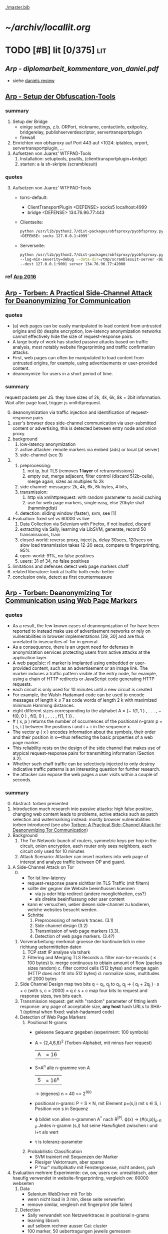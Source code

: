 #+PRIORITIES: A S S
#+TODO: TODO | PENDING
[[./master.bib]]
# * sort first by [alpha(a), then] prio (p), then by todo state reversed (O)
* [[~/archiv/locallit.org]]
* TODO [#B] lit [0/375]                                                 :lit:
** [[Arp - diplomarbeit_kommentare_von_daniel.pdf]]
   - siehe [[file:~/da/da.org::*daniels%20review][daniels review]]
** [[./wtfpad-setup.pdf][Arp - Setup der Obfuscation-Tools]]
*** summary
    1. Setup der Bridge
       - einige settings, z.b. ORPort, nickname, contactinfo,
         exitpolicy, bridgerelay, publishserverdescriptor,
         servertransportplugin
       - firewall
    2. Einrichten von obfsproxy auf Port 443
       auf <1024: iptables, orport, servertransportplugin, ...
    3. Aufsetzen von Juarez’ WTFPAD-Tools
       1. Installation: setuptools, psutils, (clienttransportplugin+bridge)
       2. starten: a la sh-skripte (scramblesuit)
*** quotes
    3. [@3] Aufsetzen von Juarez’ WTFPAD-Tools
       - torrc-default:
         - ClientTransportPlugin <DEFENSE> socks5 localhost:4999
         - bridge <DEFENSE> 134.76.96.77:443
       - Clientseite:
         #+BEGIN_SRC sh
           python /usr/lib/python2.7/dist-packages/obfsproxy/pyobfsproxy.py \
           <DEFENSE> socks 127.0.0.1:4999`
         #+END_SRC
       - Serverseite:
         #+BEGIN_SRC sh
           python /usr/lib/python2.7/dist-packages/obfsproxy/pyobfsproxy.py \
           --log-min-severity=debug --data-dir=/tmp/scramblesuit-server <DEFENSE> \
           --dest 127.0.0.1:9001 server 134.76.96.77:42000
         #+END_SRC
*** ref [[file:master.bib::arp-wtf][Arp 2016]]
** [[./2015-asiaccs.pdf][Arp - Torben: A Practical Side-Channel Attack for Deanonymizing Tor Communication]]
*** quotes
    - (a) web pages can be easily manipulated to load content from
      untrusted origins and (b) despite encryption, low-latency
      anonymization networks cannot effectively hide the size of
      request-response pairs.
    - A large body of work has studied passive attacks based on
      traffic analysis, most notably website fingerprinting and
      traffic confirmation attacks.
    - First, web pages can often be manipulated to load content from
      untrusted origins, for example, using advertisements or
      user-provided content.
    - deanonymize Tor users in a short period of time.
*** summary
    request packets per JS. they have sizes of 2k, 4k, 6k, 8k = 2bit
    information. Wait after page load, trigger js xmlhttprequest.
    0. [@0]
       deanonymization via traffic injection and identification of
       request-response pairs
    1. user's browser does side-channel communication via
       user-submitted content or advertising, this is detected between
       entry node and onion proxy.
    2. background
       1. low-latency anonymization
       2. active attacker: remote markers via embed (ads) or local (at server)
       3. side-channel (see 3)
    3.
       1. preprocessing:
          1. not ip, but TLS (removes *1 layer* of retransmissions)
          2. empty out, merge adjacent, filter control (discard 512b-cells), merge again, sizes as multiples fo 2k
       2. side channel: messages: 2k, 4k, 6k, 8k bytes, 4 bits,
       3. transmission:
          1. http via xmlhttprequest: with random parameter to avoid caching
          2. use for web page markers, single easy, else 20byte sha1 (hammingdist)
       4. detection: sliding window (faster), svm, see [1]
    4. Evaluation: fixed set vs 60000 vs live
       1. Data Collection via Selenium with Firefox, if not loaded, discard
       2. extracting via Sally, learning via LibSVM, generate, record 50 transmissions, train
       3. closed-world:
          reverse proxy, inject js, delay 30secs, 120secs on slow load
          transmission takes 12-20 secs, compare to fingerprinting, 95%
       4. open-world: 91%, no false positives
       5. users: 31 of 34, no false positives
    5. limitations and defenses
       detect web page markers
       chaff
    6. related
       liberatore: look at traffic
       both ends: better
    7. conclusion
       owie, detect as first countermeasure
** [[./2014-torben.pdf][Arp - Torben: Deanonymizing Tor Communication using Web Page Markers]]
*** quotes
    - As a result, the few known cases of deanonymization of Tor have
      been reported to instead make use of advertisement networks or
      rely on vulnerabilities in browser implementations [29, 30] and
      are thus unrelated to insecurities of Tor in general.
    - As a consequence, there is an urgent need for defenses in
      anonymization services protecting users from active attacks at
      the application layer.
    - A web page[sic: r] marker is implanted using embedded or user-provided
      content, such as an advertisement or an image link. The marker
      induces a traffic pattern visible at the entry node, for
      example, using a chain of HTTP redirects or JavaScript code
      generating HTTP requests.
    - each circuit is only used for 10 minutes until a new circuit is
      created
    - For example, the Walsh-Hadamard code can be used to encode
      messages of length k ≤ 7 as code words of length 2 k with
      maximized minimum Hamming distances.
    - eight different sizes corresponding to the alphabet
      A = {− f(1, 1 ) , . . . , − f(0, 0 ) , f(0, 0 ) , . . . , f(1, 1 )} .
    - # ( x, p ) returns the number of occurrences of the positional
      n-gram p = ( s, i ) between the positions i and i + τ in the
      sequence x.
    - The vector φ ( x ) encodes information about the symbols, their
      order and their position in x—thus reflecting the basic
      properties of a web page marker.
    - This reliability rests on the design of the side channel that
      makes use of atypical request-response pairs for transmitting
      information (Section 3.2).
    - Whether such chaff traffic can be selectively injected to only
      destroy indicative traffic patterns is an interesting question
      for further research.
    - the attacker can expose the web pages a user visits within a
      couple of seconds.
*** summary
    0. [@0] Abstract: torben presented
    1. Introduction
       much research into passive attacks: high false positive,
       changing web content leads to problems, active attacks such as
       patch selection and watermarking
       instead: mostly browser vulnerabilities
       torben introduced (see also [[Torben: A Practical Side-Channel Attack for Deanonymizing Tor Communication]])
    2. Background
       1. The Tor Network:
          bunch of routers, symmetric keys per hop in the circuit,
          onion encryption, each router only sees neighbors, each
          circuit only used for 10 minutes
       2. Attack Scenario:
          Attacker can insert markers into web page of interest and
          analyze traffic between OP and guard.
    3. A Side-Channel Attack on Tor
       0. [@0]
          - Tor ist low-latency
          - request-response paare sichtbar im TLS Traffic (mit filtern)
          - sollte der gegner die Website beeinflussen koennen
            - via js oder http redirect (andere moeglichkeiten, css?)
            - als direkte beeinflussung oder user content
          - kann er versuchen, ueber diesen side-channel zu kodieren,
            welche websites besucht werden.
          - Schritte
            1. Preprocessing of network traces. (3.1)
            2. Side channel design (3.2)
            3. Transmission of web page markers (3.3).
            4. Detection of web page markers. (3.4?)
       1. Vorverarbeitung:
          merkmal: groesse der kontinuierlich in eine richtung uebermittelten daten
          1. TCP statt IP analyse via tshark
          2. Filtering and Merging TLS Records
             a. filter non-tor-records (\le 100 bytes)
             b. merge continuous to obtain amount of flow (packes sizes random)
             c. filter control cells (512 bytes) and merge again (HTTP
                does not fit into 512 bytes)
             d. normalize sizes, multitudes of 2000 bytes
       2. Side Channel Design
          map two bits q = q_i, q_j to
          q_i, q_j \to ( q_i + 2q_j ) · s + c     (with s, c = 2000)
          = q \cdot s + c
          map four bits to request and response sizes, two bits each.
       3. Transmission
          request: get with "random" parameter of fitting lenth
          response: any page of acceptable size, *any host*
          hash URLs to SHA-1 (optimal when fixed: walsh-hadamard code)
       4. Detection of Web Page Markers
          1. Positional N-grams
             - gelesene Sequenz gegeben (experiment: 100 symbols)
             - A = {2,4,6,8}^2 (Torben-Alphabet, mit minus fuer request)
               |A| = 16
             - S=A^n alle n-gramme von A
               |S| = 16^n
               \to (eigenes) n = 40
               == 2^160
             - positional n-grams:
               P = S \times N,
               mit Element p=(s,i) mit s \in S, i Position von s in Sequenz
             - \varphi bildet von allen n-grammen A^* nach R^{|P|}.
               \varphi(x) \to (#(x,p))_{p \in P}
               Jedes n-gramm (s,i) hat seine Haeufigkeit zwischen i und
               i+\tau als wert
             - \tau is toleranz-parameter
          2. Probabilistic Classification
             - SVM trainiert mit Sequenzen der Marker
             - Riesiger Vektorraum, aber sparse
             - P "nur" multiplikativ mit Fenstergroesse, nicht anders, puh
    4. Evaluation
       mehrere Experimente: cw, ow, users
       cw: unrealistisch, aber haeufig verwendet in website-fingerprinting, vergleich
       ow: 60000 webseiten
       1. Data
          - Selenium WebDriver mit Tor bb
          - wenn nicht load in 3 min, diese seite verwerfen
          - remove similar, vergleich mit fingerprint (die failen)
       2. Detection
          - Sally verwandelt von Netzwerktraces in positional n-grams
          - learning libsvm
          - auf selbem rechner ausser Cai: cluster
          - 100 marker, 50 uebertragungen jeweils gemessen
          - n = 3,
          - the tolerance to τ = 9 and
          - the SVM regularization to C = 0.1
       3. Closed-World Evaluation
          - top 100 seiten je 50 mal
          - jeweils im februar und april 2014
          - js via reverse proxy
          - marker nach 30 \to 120 sec delay
          - transmission time 12-20 secs
          - complete marker: 300 packets, \sim 390000 bytes
          - Vergleich mit Herrmann.., Panchenko.. und Cai.. (mit
            Fingerprints vom Februar)
          - torben imm 95%, die anderen schlechter
          - false classification favors particular markers
       4. Open-World Evaluation
          - 60000 von Alexa (top million \ top 100)
          - few (as before, top 100) with markers
            \to evaluate false positives
          - detect 91% with no false positives
          - reliable,
            due to atypical request-response-pairs
       5. Live Evaluation
          - 4 users, 2 hours each
          - if probability score below threshold of t=0.1, do not select
    5. Limitation and Defenses
       - torben works reliably
       - limitations?
       - detect web page markers: arms race: attackers change params,
       - chaff traffic: "might lower Tor’s overall performance."
    6. Related Work: first early, then active and passive vs low-latency
       1. Attacks on Encrypted Communication
          http pattern of access detectible via tls
          countermeasures fail to address size of data traffic
       2. Passive Attacks against Tor
          - herrmann: ip lengths
          - panchenko: data sent before direction change,
          - cai: ordering w/ displacements
          - wang: tls
          - high false-positives
          - counter: morphing,
       3. Active Attacks against Tor
          - passive: longer period
          - solve: active attack
          - 1: reveal communication path
          - murdoch: similar, but path \to infeasible
          - watermarking: inject specific patterns, inter-packet delays
            - needs to control exit node, tcp level (not app)
    7. Conclusion
*** ref
** [[./ronathan-heyning.pdf][Cheng - Traffic Analysis of SSL Encrypted Web Browsing]]
*** summary
    0. [@0] Abstract
       - SSL not designed as protection against traffic analysis, tested here
    1. Introduction
       - HTTP lacks encryption, provided by HTTPS
       - gives "false impression of [...] confidentiality"
       - easy to set up: metadata in packets (needed for Internet to work)
         - readily-available tools
       - most files have unique sizes ("Only 10% [...] non-unique")
    2. Traffic Analysis Techniques
       protocol issues, extract data from sniffed traffic, identify
       web pages using this data
       1. Protocol Issues
          - procedure
            1. request html
            2. ip packets with html code
            3. parse html, issue requests for embedded objects
            4. several ip streams with embedded objects
          - user behavior changes fingerprint: cancel request, disable
            images, etc
            - here: images only, assume full download of each
       2. Extracting Information from Sniffed Traffic
          - tcpdump as traffic sniffer
          - separate by ports
          - assume first is HTML (non-parallel)
          - assume others are images
          - caching: if turned on, identify only by HTML
       3. Page Identification
          - (HTML_size, object_size) tuple in DB
          - see if exact match
          - HMM for increased accuracy: (previous, current, next)
            tuples
    3. Defenses
       user should have the option: overhead/security tradeoff
       1. Protocol Modifications
          0. [@0]
             - layer between HTTP and SSL
               - easy to implement, as only need to modify MS-IE and
                 Netscape Navigator
          1. Random padding.
             - to each request add length from uniform distribution
             - SSL supported for block ciphers
          2. Constant size packets
             - pad to full-size packets
             - deterministic relationship web page to traffic sent
          3. Background traffic
             - "selective addition"
             - random enough to not be filtered out
             - pages much larger than others hard to hide
               - only by splitting/delaying, but "disruptive" to viewer
       2. Web site Modifications [sic]
          - break big page into smaller hyperlinked pages
          - insert additional data: spaces, comments, metatags, blank images...
          - unlikely to happen
       3. Web Proxies
          - single-hop: alice might sniff at proxy(in and out)
          - rewriting proxies
          - multi-hop
          - currently implemented
    4. Implementation
       - tcpdump, webcopy
       - crude parser for hperlinks and image references
         - ignores al other features (dynamic, java, ...) and external
           hyperlinks
       - simple implementation
    5. Results
       0. [@0]
          - http sites, as https just adds constant size increase
          - spider-accessible, large enough, mix of HTML and images,
            mostly static
          - also rich link structure
       1. Numerical Simulations
          - first browsing by hand to get a feel
          - then select websites by following mainly links
            - two hyperlinks, no outgoing links, or loop(0.8): select
              next at random
            - result: mostly landing pages
          - random padding: uniform to max size
          - next: unex site and link algorithm
          - much harder to trick classifier: needs much more padding (10x)
          - caching (70% for once-visited, 90% for twice) makes it
            much harder again
       2. User Testing
          - users with 2 second pause, browsed unex for 5-10 minutes
          - worked very well (96-94%), also without link algorithm (same)
            - link structure not needed for high accuracy
    6. Discussion and Conclusions
       - real threat
       - several defenses
*** quotes
    3. [@3] Defenses
       0. [@0]
          - defenses almost always impose some degree of overhead in
            terms of computing resources, network bandwidth, or
            latency. Therefore, the user should have the option of
            choosing among different levels of defenses (or no traffic
            analysis defense, for that matter), depending on the desired
            tradeoff between security and performance.
       1. Protocol Modifications
          - traffic analysis defenses for Web browsing should be
            encapsulated in a separate security protocol layer to mediate
            between the HTTP and SSL layers.
    4. Implementation
       - Both the HTML parser and the network traffic parser are
         incomplete due to time constraints.
    5. Results
       1. Numerical Simulations
          - The use of link analysis has the effect of making the
            attack much more resistant to padding, increasing by an
            order of magnitude the amount of padding needed to provide
            the same amount of protection.
          - random padding is much more effective against traffic
            analysis when caching is used, due to the loss of object
            size information.
*** ref [[file:master.bib::ssl-traffic-analysis][Cheng & Avnur 1998: Traffic Analysis SSL]]
** [[~/da/git/sw/LLaMA/README.md][Cherubin - (Github) LLaMA, A Tor Browser add-on to hamper website fingerprinting]]
*** quotes
    - [WARNING] this is a prototype and is intended for research purposes only.
*** ref [[file:master.bib::LLaMA][Cherubin et al. 2017: LLaMA Tor Browser]]
** [[./paper54-2017-2-source.pdf][Cherubin - Website Fingerprinting Defenses at the Application Layer]]
*** summary
    0. [@0] Abstract
       - wf ...
       - shown problematic against onion sites
       - these might be interested in wf defense
       - server-side defense worked really well: "from 69.6% to 10%"
       - client-side defense worked, too: "from 64% to 31.5%"
    1. Introduction
       - study against onion sites: see quotes for bib (circuit fingerp....)
         - very effective
       - alpaca: defends index.html of .onion hosts (?)
         - ??? only index.html ???
       - contacted by securedrop about server-side defense
       - llama: defends pages
         - delays
         - and extra traffic
         - extra traffic is the thing that is effective
    2. Threat Model
       - adversary between client and guard
       - records trace
         - cannot decrypt
         - passive
       - objective: infer websites
       - assumptions that make wf hard
         - number of pages
         - start/stop
         - static sites
       - do not apply for .onion sites (kwon)
    3. Related Work
       0. [@0]
          - supervised learning
          - collect
          - train classifier
          - increased to encrypting proxies, ssh, vpn, tor, jap
       1. Attacks
          - \ge 90% accuracy in closed-world
          - most relevant
          - k-NN
          - CUMUL
          - k-FP: random forests transform to another feature, use kNN
       2. Defenses
          0. [@0]
             - most use link-padding
               - delays and dummies in flows
               - (link-level)
               - needs much stuff to know how/when to pad
             - alpaca: look like average resource
               - application-level
             - buflo/tamaraw/cs-buflo: also pad tail
               - similar strategy for one version of alpaca
             - no need to apply at link/network layer
             - better at HTTP
          1. Server-side
             - only chen(6) before
               - ssl web apps: specific page within site
          2. Client-side
             - HTTPOS: luo
               - modify http headers
               - fake http requests
             - randomized pipelining: tor
               - not working
                 - reason "not clear"
    4. Defenses
       0. [@0]
          - wf intro
          - better solved at app layer
       1. ALPaCA
          0. [@0]
             - pads and creates new
             - pad most elements to desired size
             - target: list of sizes
               - pads elements to match
               - add new elements if list bigger
          1. Padding an object to a target size
             - binary (jpg, png, gif, mpg, ...): add random bytes
             - text (html, js, css): add specific comment (/*..*/ or <!-- ..-->)
             - validity checked with im's =identify=, =mp3val=, and =ffmpeg=
          2. Morphing a page to a target T
             - algorithm 1
             - M: morphed objects
             - P: sizes not used to morph
             - considers target objects o from small to large
               - discards (moves to P) target sizes too small
               - pads o to next possible size
               - until done or failure
             - join objects and P
             - add as =img= with =visibility:hidden=
          3. P-ALPaCA
             - probabilistic
             - sample from distribution of "real-world .onion sites"
             - de from 5295 .onion sites
             - distributions of num objects, html pages, size objects
             - pad object to target size until successful
             - add objects
          4. D-ALPaCA
             - like tamaraw: pad to multiple of padding parameter L
             - less overheads than P-ALPaCA, but less effective
             - params \lambda, \sigma, max_s = n * \sigma
             - pads num objects fo multiple of \lambda
             - size of each to multiple of \sigma
          5. Practicality of the defenses
             - either run script periodically to morph
             - or create many directories of different morphings,
               remove after retrieval
          6. Third-party content
             - only pads local resources
             - only two pages of 100 in dataset had external resources
             - of 25K onion sites, only 1/5 has external resources
               - 1/10 have less than 4/10 of total requests
               - some sites have more than 90% of external resources
             - naive solution: cache third-party content in server,
               - discouraged if not implemented properly
             - better: reduce third-party content, only cache static content
       2. LLaMA
          - inspired by randomized pipelining
            - but that is seldomly implemented in servers
          - do on their own
          - delay
          - and extra requests
            - from server
            - or from previously received URLs
    5. Methodology
       data collection, defense evaluation, create probability distribution
       1. Data collection
          - tor-browser-crawler: https://github.com/webfp/tor-browser-crawler
          - .onions from ahmia.fi
            - 5295 unique addresses
            - 18261 instances
            - 177376 HTTP responses
            - 7095 HTTP requests
            - upload average: 256B
            - upload median: 158B
            - download average: 608kb
            - download median: 45 kb
            - average response size: 55kb
            - average request size: 87b
            - average request num: 3
            - average response num: 11
            - much smaller than average websites (100 objects, 2mb)
            - many outliers in response (!heavy-tailed!)
    6. Evaluation
       with and without defs, comparing accuracy
       1. P-ALPaCA & D-ALPaCA Evaluation
          - look like average page
          - control how often morphed
          - 40 instances of 100 .onion sites
          - delay increased by 80%
          - latency 40--60% greater
          - closed-world accuracy drops
            - from 55.6% (cumul)
            - to 15% p-alpaca
            - or 27--40% d-alpaca variants best/worst
            - d-alpaca needs much less bandwidth
          - open-world
            - from tpr 49.7 and fpr 5.4 (cumul)
            - to tpr 1.1 and fpr 1.3 (p-alpaca)
            - or tpr 18.7 and fpr 1.3 (best d-alpaca)
            - cumul vectors with k-fp process
          - little difference in accuracy for different d-alpaca parameters
            - but smaller bandwidth overheads
       2. LLaMA Evaluation
          - disabled randomized pipelining
          - scenarios
            - js enabled, no defense
            - js disabled, no defense
            - delay, js disabled
            - delay + extra, js disabled
          - results
            - delay: about 10% decrease
            - +extra: more
          - simple defense, candidate for WF countermeasure
    7. Discussion and Future Work
       - application-layer WF works
       - Ease of Deployment: easy to deploy
       - Rate of Adoption: eapected to be small at first
         - over time, adoption might rise
         - create stable anonymity set
       - Latency and Bandwidth Overheads
         - exact overheads tunable
         - P-AlPaCA: 52.6% latency, 86.2% bandwidth
           - additional requests: + 9.8% latency, + 7.14% bandwidth
       - Natural WF Defenses: natural .onion accuracy low
         - validated Wang on top-100 sites
         - small .onion sites
         - many .onion pages require login
       - HTTP/2 expected to obfuscate better
    8. Conclusion
       - two application-level defenses
         - fine control
         - easy to implement
       - server-side
         - morph content
         - looks the same to client
         - looks differently at network level
       - client-side
         - reduces accuracy
         - "high security versus overhead ratio"
*** quotes
    1. Introduction
       - cc-by-nd (first page)
       - We show most of the protection provided by this defense stems
         from the extra requests and not from the randomization of
         legitimate requests.
    4. [@4] Defenses
       - adding the padding to the actual contents of the page is a
         more natural strategy to hide traffic features than sending
         dummy packets
    20. [@20] ? bibliography
        - A. Kwon, M. AlSabah, D. Lazar, M. Dacier,
          and S. Devadas. Circuit fingerprinting attacks: passive
          deanonymization of tor hidden services. In USENIX Security
          Symposium, pages 287–302. USENIX Association, 2015.
*** ref [[file:master.bib::DBLP:journals/popets/CherubinHJ17][Cherubin et al. 2017: Website Fingerprinting Defenses Application Layer]]
** [[./Javascript Closures.prototype_chain.html][Cornford - Javascript Closures]]
*** summary
    1. Introduction
       - closure: free variables with an environment that binds them
       - complicated, easy to misuse, powerful
    2. The Resolution of Property Names on Objects
       0. [@0]
          - native vs. host, built-in \sub native objects
          - undefined: does not remove, but sets to undefined
       1. Assignment of Values
          - create properties by assigning,
            - either .property or ["property"]
       2. Reading of Values
          - object, then prototype chain, until =Object.prototype=
          - else undefined
          - overridden if defined in object
    3. Identifier Resolution, Execution Contexts and scope chains
       1. The Execution Context
          - "All javascript code is executed in an execution context."
          - Global context for sourced scripts in HTML
          - function context for each function call
          - =eval= has its own context, too
          - Activation object
            - not real object
            - hold =arguments= array-like in arguments property
          - scope is =\[\[scope\]\]= of function with Activation added in front
          - variables with Activation object for function's formal parameters
            - if not enough arguments, =undefined=
            - inner function definition
          - set value of =this=
            - if not set \to global object
       2. scope chains and \[\[scope\]\]
          - scope chain is constructed by prepending
            Activation/Variable object to function's [\[scope]]
          - Function object: scope is global object
          - function declarations and function expressions have a scope chain
          - global declaration / expression:
            - global object
            - expression evaluated lated, but still global object
          - inner declaration / expression:
            - scope of outer function, incluing Activation object
          - with
            - sets to scope chain
            - evaluates block
            - does affect function expressions
              - not function declarations
       3. Identifier Resolution
          - up the scope chain
          - function call: first Activation object for formal
            parameters, inner function declaration names or local
            variables, then up scope chain
    4. Closures
       1. Automatic Garbage Collection
          - all objects that are no longer used are freed
            - normally outside of scopes
       2. Forming Closures
          - example: =exampleClosureForm(arg1, arg2)= returning
            =exampleReturned(innerArg)= using =localVar=
          - =var globalVar = exampleClosureForm(2, 4);=
            - object called =globalVar= has a [\[scope]] property
            - scope is
              #+BEGIN_SRC js
                ActOuter1 = {
                    arg1: 2,
                    arg2: 4,
                    localVar: 8,
                    exampleReturned: [...inner function...]
                }
              #+END_SRC
          - execution:
            - new execution context, scope chain:
              =ActInner1-> ActOuter1-> global object=
          - nesting possible
    5. What can be done with Closures?
       "emulate anything"
       1. Example 1: setTimeout with Function References
          #+BEGIN_SRC js
            function callLater(paramA, paramB, paramC){
                return (function(){
                    // do sth with paramA, paramB and paramC
                });
            }
            var functRef = callLater(elStyle, "display", "none");
            setTimeout(functRef, 500);
          #+END_SRC
       2. Example 2: Associating Functions with Object Instance Methods
          attach event listener to DOM object
          #+BEGIN_SRC js
            /* Associates an object instance with an event handler. The returned
               inner function is used as the event handler.  The object instance
               is passed as the - obj - parameter and the name of the method that
               is to be called on that object is passed as the - methodName -
               (string) parameter.
            ,*/
            function associateObjWithEvent(obj, methodName){
                /* The returned inner function is intended to act as an event
                   handler for a DOM element:-
                ,*/
                return (function(e){
                    e = e||window.event;
                    return obj[methodName](e, this);
                });
            }
            /* Creates objects that associate themselves with DOM elements whose
               IDs are passed to the constructor as a string.
            ,*/
            function DhtmlObject(elementId){
                var el = getElementWithId(elementId);
                /* The following block is only executed if the - el - variable
                   refers to a DOM element:-
                ,*/
                if(el){
                    /* assign a function as the element's event handler */
                    el.onclick = associateObjWithEvent(this, "doOnClick");
                    el.onmouseover = associateObjWithEvent(this, "doMouseOver");
                    ...
                }
            }
            DhtmlObject.prototype.doOnClick = function(event, element){
                ... // doOnClick method body.
            }
            DhtmlObject.prototype.doMouseOver = function(event, element){
                ... // doMouseOver method body.
            }
          #+END_SRC
       3. Example 3: Encapsulating Related Functionality
          have a array which is filled on execution with various values
       4. Other Examples
          - crockford: private instance variables
            - extended to private static:
              http://myweb.tiscali.co.uk/cornford/js_info/private_static.html
    6. Accidental Closures
       - if used accidentally, can lead to less efficiency:
         #+BEGIN_SRC js
           var quantaty = 5;
           function addGlobalQueryOnClick(linkRef){
               if(linkRef){
                   linkRef.onclick = function(){
                       this.href += ('?quantaty='+escape(quantaty));
                       return true;
                   };
               }
           }
         #+END_SRC
         creates a function for each call to the function
         - better: assign function ref
         #+BEGIN_SRC js
           var quantaty = 5;
           function addGlobalQueryOnClick(linkRef){
               if(linkRef){
                   linkRef.onclick = forAddQueryOnClick;
               }
           }
           function forAddQueryOnClick(){
               this.href += ('?quantaty='+escape(quantaty));
               return true;
           }
         #+END_SRC
       - same for object methods
         #+BEGIN_SRC js
           function ExampleConst(param){
               this.method1 = function(){
                   ... // method body.
               };
               this.method2 = function(){
                   ... // method body.
               };
               this.method3 = function(){
                   ... // method body.
               };
               this.publicProp = param;
           }
         #+END_SRC
         creates new function objects for each object
         - better:
           #+BEGIN_SRC js
             function ExampleConst(param){
                 this.publicProp = param;
             }
             ExampleConst.prototype.method1 = function(){
                 ... // method body.
             };
             ExampleConst.prototype.method2 = function(){
                 ... // method body.
             };
             ExampleConst.prototype.method3 = function(){
                 ... // method body.
             };
           #+END_SRC
           create the functions just once
    7. The Internet Explorer Memory Leak Problem
       circular references were not cleaned up
       example see quotes
*** quotes
    3. [@3] Identifier Resolution, Execution Contexts and scope chains
       1. The Execution Context
          - running javascript code forms a stack of execution contexts.
    4. Closures
       2. [@2] Forming Closures
          - The ECMAScript specification requires a scope chain to be finite
    5. [@7]
       - If a function object that forms a closure is assigned as, for
         example, and event handler on a DOM Node, and a reference to
         that Node is assigned to one of the Activation/Variable
         objects in its scope chain then a circular reference
         exists. DOM_Node.onevent -> function_object.[[scope]] ->
         scope_chain -> Activation_object.nodeRef -> DOM_Node
** Crockford - on JavaScript - Section 8 Programming Style _ Your Brain
*** quotes
    - Good use of style can help reduce the occurrence of Errors.
    - Avoid forms that are difficult to distinguish from common errors.
    - Make your programs look like what they do.
    - Write in a way that clearly communicates your intent. (that's
      what we should be doing as programmers)
    - Good style is good for your gut.
*** summary
    - gut vs brain: book recommendation
      - advertising
        - smoking
    - jslint
      - comp.lang.javascript mailing list
      - switch fail in jslint
    - with is broken
    - == is broken (M$), always use ===
    - scope good idea, came with algol 60
      - js only has function scope, not block scope
      - in function scope declare var at top of function
    - use \+= 1 instead of ++
** [[./TAIntro-book.pdf][Danezis - Introducing Traffic Analysis]]
*** summary
    1. Introduction
       - TA used by bletchley park@german air force, japan@pearl
         harbour, google, amateurs@CIA
    2. Military roots
       - history: ww1, ww2, iraq, etc
       - military finds info
       - easier to gather, can be done by machines
       - fingerprint f.ex. radio devices, also license plates, etc
       - Signals Intelligence (SIGINT): military branch including TA
       - 3 ways:
         - frequency hopping: hard to jam, but easy to detect
           communication
         - direct sequence spread spectrum: transform
           high-power-low-bw, to low-power-high-bw signal
         - burst communication: very short burst
           - "meteor scatter"
           - needs high availability of communication at other endpoint
    3. Civilian traffic analysis
       - social networks
         - also called power law networks (number of connections
           governed by power laws)
         - resilent vs random failures, easy to disrupt by specific targeting
         - reconfigure when attacked: random connections, and again
           when calm: towards efficiency
       - target groups
         - select specialists, not leaders
         - Saddam Hussein caught by surveilling individuals with close
           ties to him
       - detect islamists, RAF, cannabis farms,
       - social structure similar to hub-spokes of Google PageRank
    4. Contemporary Computer and Communications Security
       0. [@0]
          - jamming \equiv censoring, abuse, spam \equiv deception
          - low-power, not military actors
       1. The Traffic Analysis of SSH
          each character transmits packet, length and timing can
          reveal keywords to HMM
       2. The Traffic Analysis of SSL
          - leaks much information, especially sizes
          - combine with HMM to model link structure, as browsing is
            not random
       3. Web Privacy
          - can see if f.ex. item of competitor's web site is cached
       4. Network Device Identification and Mapping
          - clock skew identifies devices
            - alters with heat, which alters with workload
          - IP-IPID field says how many windows devices
            - ipv6 might use mac address
              - possible to cloak
              - but that would naively reveal that it is cloaked
          - nmap determines many things
            - snort scans for nmap, but that can be circumvented
       5. Detecting Stepping Stones
          detect retransmission of data (attack one host, then the next)
    5. Exploiting Location Data
       - reveal social relationships
       - for some users: predict next move and location from location
         and time
    6. Resisting Traffic Analysis on the Internet
       - started by Chaum
       - 20 years of research
       - Mixmaster and Mixminion for email
       - Tor and JAP for "web browsing"
       - increase latency and traffic volume
       - intersection attacks: find out who is communicating with whom
         - simplest attack: packet counting (into network ==? out of network)
         - template model: "match stream with other streams"
       - infiltrate network
         - predecessor attack: crowds: real sender will appear as
           predecessor more often
       - weaker adversaries
         - low-cost: streams influence one another
         - clock-drift etc as mentioned above
         - (clock-drift with VMs?)
       - other ta helper: timing
       - discover node's role by looking at traffic patterns: weather
         station sends hourly ...
    7. Data Retention
       - data preservation: when crime has happened
         - vs data retention: before crime
       - should be aware of all the stuff that can be extracted to
         protect "law-abiding citizens"
    8. And finally...
       open research field, might circumvent other security measures
*** quotes
    3. [@3] Civilian traffic analysis
       - example is finding a job, where people using ‘far links’ are
         on average more successful, than those who limit themselves
         to their local contacts.
       - defensive strategies is that nodes connect to other random
         nodes in order to get resilience, while connecting according
         to a power law strategy to get efficient routing.
       - It was found to be more effective to arrest the
         ‘specialists’, i.e. those people in the organization that
         have a unique position or skills, that others would find
         difficult to fill.
    4. Contemporary Computer and Communications Security
       2. [@2] The Traffic Analysis of SSL
          - a hidden Markov model can be used to trace the most likely
            browsing paths a user may have taken,. This approach
            provides much faster and more reliable results than
            considering users that browse at random, or web-sites that
            have no structure at all.
    5. Exploiting Location Data
       - So the evidence from these preliminary studies is highly
         suggestive that whatever the wireless medium used, mobile
         phone, wireless LAN or bluetooth, sensitive information about
         your identity, your relations to others and your intentions
         can be inferred merely though traffic analysis.
    7. [@7] Data Retention
       - there is significant scope for drilling down to reveal the
         most private of information about activities, habits,
         interests and even opinions. Storing this data, in an easily
         accessible manner, represents a systemic vulnerability that
         cannot be overstated enough.
*** ref [[file:master.bib::introta][Danezis & Clayton 2007: Introducing Traffic Analysis]]
** [[./4b0fa48670a7269523b1166ad302440876da.pdf][Danezis - k-fingerprinting: a Robust Scalable Website Fingerprinting Technique]]
*** summary
    0. [@0] Abstract
       - better, even against defenses
         - and noisy data
       - (85% vs 0.02%)
       - world size 100'000
       - error rates vary widely
    1. Introduction
       - analyze "order, timing and volume of resources"
       - classification
       - contributions
         - new attack: more accurate and faster
       - feature analysis
       - bigger open world
       - train only small fraction of data
       - uneven error rate
       - tor does not offer additional defenses vs normal browsing
         - distinguish hidden services
    2. Related Work
       1. Website Fingerprinting.
          - Wright et al.'s traffic morphing helped against early
            size-based attacks
          - Panchenko et al.'s decoy reduced accuracy from 55% to 5%
          - Luo et al.'s HTTPOS "was successful in defending against a
            number of classifiers"
          - Dyer et al.'s BuFLO improved upon others with "high
            bandwidth overhead"
            - Cai et al. improved with rate adaptation
            - Nithyanand: Glove groups website traffic, "provides
              information theoretic privacy guarantees and reduces the
              bandwidth overhead by intelligently grouping web traffic
              in to similar sets."
          - Cai et al. improved Panchenko's attack
            - improved by WG (0.95 vs 0.002)
          - Wang et al, kNN open-world (0.85 vs 0.006)
          - WG half-duplex
          - WG practical deployment: parse on 1.5 second-gap
          - Gu et al: multi-tab, 50 websites first @ 75.9%, background @ 40.5%
          - Kwon et al: apply to hidden services: 50 hs, (88% vs 7.8%)
          - Panchenko: CUMUL, huge, suffers from simple defenses
       2. Random Forests.
          - "no need for k-fold cross validation to measure
            k-fingerprinting performance"
    3. Attack Design
       0. [@0]
          - "aims to define a distance-based classifier."
       1. k-fingerprints from random forests
          - each forest gives a leaf identifier for each trace
            - choose k-closest by hamming distance
          - vary k for a TPR/FPR trade-off
            - classify if all k agree
            - majority label also possible
       2. The k-fingerprinting attack
          - select monitored pages
            - collect monitored and some non-monitored traces
            - generate fingerprints
              - (fixed-length)
          - listen to client's browsing
            - generate fingerprint
            - compute k closest training examples by hamming distance
            - say monitored if all k agree that monitored
          - measurements: TPR, FPR, and
            - BDR:  (TPR. Pr(M)) / (TPR. Pr(M) + FPR. Pr(U))
              Bayesian Detection Rate (BDR):
              with Pr(M) = |Monitored| / |Total Pages|,
              and  Pr(U) = 1 − P(M).
              - "probability that the classifier made a correct prediction"
    4. Data gathering
       - normal (Selenium + PhantomJS)
         - 55@30 monitored vs 7000 unmonitored
       - and Tor Browser (Selenium)
         - 55@100 monitored
         - 30@80 hidden services
         - unmonitored: 100'000 top alexa - top 55
       - compare to WG 100@90 + 5000 unmonitored (random from Alexa top 10'000)
       - Nielsen: number of unique websites/month: 89 avg
    5. Feature selection
       - few previous studies
       - randomized forest, use gini coefficient to determine feature
         importances
         - 30 most important features contain most of the info
         - 150 used as it did not increase running time significantly
         - top ~12 really important
         - assign rank as average of 100 experiments
       - feature importances
         - most important (@.. are fixed positions, rest vary)
           1. [@1] number of incoming packets
           2. number of outgoing packets
           3. number of incoming packets as fraction of total
           4. [@4] standard deviation of packet ordering list (how many
              packets of same type before this)
           5. number of outgoing packets as fraction of total
         - other important features:
           - packet ordering incoming/outgoing average/stddev
           - mean of number of outgoing packets in each 20-chunk
           - split number of packets into 20 evenly-sized set
             (alternative), average of this
    6. Attack on Hardened Defenses
       - Wang dataset: 100@90 + 5000@1 background
       - better and faster than both kNN and CUMUL
       - also against many defenses: dummy, tamaraw, buflo, wfpad
       - Juarez' Adaptive Padding works down to 30% accuracy
    7. k-fingerprinting the Wang et al data set
       - train on 60 instances for each of the 100 monitored web pages
       - vary number of unmonitored
         - all as one single class
       - feature numbers 200 and 150
       - classify if all k agree
       - 88% (\pm 1) vs 0.5% (\pm 0.1)
         - better than kNN (85% (\pm 4) vs 0.6% (\pm 0.4)
       - best with training 3500 unmonitored, afterwards does not increase
       - Fingerprint length
         - set k=1 with 4000 unmonitored
         - one fingerprint: 51% vs 90%
         - 20 fingerprints: 87% vs 1.3%
         - does not get much better
    8. Attack evaluation on DS_{Tor}
       55@100 vs 100'000 and 30@80 hidden services vs 100'000
       1. Alexa web pages monitored set
          - (k=2) the more training pages, the better the BDR
            - due to reduction of FPR
       2. Hidden services monitored set
          - lower TPR, but also lower FPR
            - BDR stays very high
    9. Attack evaluation on DS_Norm
       standard encrypted web browsing or through VPN
       1. Attack on encrypted browsing sessions
          - additional features:
            - size transmitted
            - size transmitted statistics of total, incoming and outgoing:
              - average,
              - standard deviation, variance
              - maximum
          - which web page from several websites
            - 55@30 monitored vs 7000 other pages
          - "larger cardinality of world size gives rise to more
            opportunities for incorrect classifications"
          - 0.87 vs 0.004 (training with 4000 unmonitored web pages)
       2. Attack without packet size features
          - TPR - 5%, FPR + 0.1% (closed and open world)
            - "BDR is dominated by the amount of information that can
              be trained upon."
    10. Fine grained open-world false positives on Alexa monitored set of DS_{Tor}
        - some pages are misclassified often
        - removing them leads to more misclassification
        - smart removal: split set into train, test, validation (?)
    11. Attack Summary & Discussion
        1. Attack Summary
           - best results "when training on approximately two thirds
             of the unmonitored web pages"
             - but 2% of data also yields "a very small false positive
               rate"
           - number of fingerprints has "greater influence"
           - robust: similar results for Wang, Kwon, own DS_...
           - possible to select targets with low misclassification
             rates (misclassification is page-dependent)
        2. Computational Efficiency: comparable to kNN, much faster
           than Cai's approach
        3. Discussion
           - big data sets feasible with high BDR and low FPR
           - fast-changing website, news etc, decay faster
    12. Conclusion
        - serious
        - faster and more accurate
        - "twice as large in terms of unique website"[s] as panchenko 2016
        - four datasets
        - small fraction of total data to train
        - remove bad sites
*** quotes
    1. Introduction
       - Traditional encryption obscures only the content of
         communications and does not hide metadata such as the size
         and direction of traffic over time. Anonymous communication
         systems obscure both content and metadata, preventing a
         passive attacker from observing the source or destination of
         communication.
    4. [@4] Data gathering
       - By including website visits to trending topics we argue that
         this diminishes the ability to properly measure how effective
         a website fingerprinting attack will perform in general.
    6. [@6] Attack on Hardened Defenses
       - Table 1: Attack comparison under various website
         fingerprinting defenses.
| Defenses         | This work   | k-NN        | CUMUL       | Bandwidth overhead (%) |
|                  |             |             |             | <10>       |
|------------------+-------------+-------------+-------------+------------|
| No defense       | 0.91 ± 0.01 | 0.91 ± 0.03 | 0.91 ± 0.04 | 0          |
| Morphing         | 0.90 ±0.03  | 0.82 ± 0.06 | 0.75 ± 0.07 | 50 ± 10    |
| Decoy pages      | 0.37 ±0.01  | 0.30 ± 0.06 | 0.21 ± 0.02 | 130 ± 20   |
| Adaptive Padding | 0.30 ±0.04  | 0.19 ± 0.03 | 0.16 ± 0.03 | 54         |
| BuFLO            | 0.21 ±0.02  | 0.10 ± 0.03 | 0.08 ± 0.03 | 190 ± 20   |
| Tamaraw          | 0.10 ±0.01  | 0.09 ± 0.02 | 0.08 ± 0.03 | 96 ± 9     |
       - Table 1 shows the performance of k-fingerprinting against
         k-NN and CUMUL under various website fingerprinting defenses
         in a closed-world setting.
    8. [@8] Attack evaluation on DS_{Tor}
       1. Alexa web pages monitored set
          - an attacker needs to train on less than 10% of the entire
            dataset to have nearly 70% confidence that classifier was
            correct when it claims to have detected a monitored page.
*** questions
**** TODO [#E]                                            :ARP:
      "training 1500 unmonitored web pages leads to a 98.3% chance the
      classifier is correct when claiming to have recognized a monitored
      web page." (p.8 k-forest)

      - is this statement correct?
***** also in 8.1 quote
       an attacker needs to train on less than 10% of the entire dataset
       to have nearly 70% confidence that classifier was correct when it
       claims to have detected a monitored page.
***** is BDR the right metric???

*** ref [[file:master.bib::197185][Hayes & Danezis 2016]]
**** older [[file:master.bib::kfingerprint][Hayes & Danezis]]
** [[../sw/js/jasondavies_bloomfilter.js%20%C2%B7%20GitHub.html][Davies - bloomfilter.js]]
*** summary
    - bloom filter using Fowler–Noll–Vo hash function
    - creation
      #+BEGIN_SRC js
        var bloom = new BloomFilter(
          32 * 256, // number of bits to allocate.
          16        // number of hash functions.
        );
      #+END_SRC
    - adding querying
      #+BEGIN_SRC js
        // Add element to the filter.
        bloom.add("foo");
        // Test if an item is in our filter.
        bloom.test("foo"); // Returns true if an item is probably in the set,
        bloom.test("blah"); // false if an item is definitely not in the set.
      #+END_SRC
    - serialisierung
      #+BEGIN_SRC js
        // Serialisation.
        var array = [].slice.call(bloom.buckets),
            json = JSON.stringify(array);
        // Deserialisation.
        var bloom = new BloomFilter(array, 3);
      #+END_SRC
      - better: typed array for performance (=array= is used directly)
** [[./9501101.pdf][Dietterich - Solving Multiclass Learning Problems via Error-Correcting Output Codes]]
*** summary
    1. Introduction
       - multi-class classification
         - decision trees can handle easily
         - some cannot
       - define *codeword* for each class
         - hamming-distance e.g. 3
       - train multiple functions, one for each bit of the codeword
         - choose closest class
       - interpretation: communications problem
         - errors by finite training example
       - more successful than direct multiclass, ovo, and "meaningful
         distributed output representation"
    2. Methods
       1. Data Sets: various
       2. Learning Algorithms
          - decision trees, and
          - neural networks
          - validation set
            - most often worked, sometimes not
              - increase testing set size
       3. Error-Correcting Code Design
          0. [@0]
             - view code as matrix
               - each row is one code
               - column: code length
               - rows need to have high hamming-distance to other rows
                 - for error-corrections
               - columns need to have high hamming-distance to other colmns
                 (+their complements)
                 - for different approaches to learning
             - need more than 3 classes for all codes to work
               - k classes \to 2^{k-1} -1 usable columns
                 - 4 classes: seven-column code
                 - 5 classes: 15-column code
          1. Exhaustive Codes (3 \le k \le 7)
             - first row all zeros
             - second row half zeros, half ones
             - third row 1/4 zeros, 1/4 ones, 1/4 zeros, 1/4 ones
             - ...
          2. Column Selection from Exhaustive Codes (8 \le k \le 11)
             - exhaustive code, create subset
          3. Randomized Hill Climbing (k > 11)
             - start with random vectors
             - select two high-difference and two closest, switch
             - if local maximum, continue at random
          4. BCH Codes (k>11)
             - bch algorithm (algebraic based on galois theory)
             - drawbacks
               1. polynomials up to length 64
               2. no good column separation
               3. number of rows is power of two
       4. Making Classification Decisions
          - normal multiclass: probability
          - one-per-class: probability with tie breaker
          - ecoc: probability vector B, code W:  L^{1}(B, W_{i}) = \sum_{j=0}^{L} |b_{j} - W_{i, j}|
    3. Results
       1. Decision Trees
          - one-per-class worse in 4/8, same in 4/8
          - ecoc better in 6/8, same in 2/8
       2. Backpropagation
          - better in 4/5 (significant 3 of these), little worse in 1
       3. Robustness
          ecoc work better for bigger sample sizes
          1. Small sample performance
             - double the number of hidden nodes for ecoc
             - works well for small samples
             - \to ecoc reduce variance of learning algorithm
          2. Assignment of Codewords to Classes: arbitrary assigment
             same as other
          3. Effect of Tree Pruning: little
          4. Class Probability Estimates
             confidence
             - in one-class nn: "difference in activity" between
               first- and second-highest as probability estimate
             - ecoc: L^{1} distance second-nearest codeword and nearest
               codeword
             - ecoc trump other multiclass methods "at all confidence
               levels"
             - backpropagation: at high confidence levels, better use
               low to mid level lengths ecoc (159-bit decreased while
               61-bit increased to 100)
    4. Conclusions
       - ecoc improve overall
         - dt and nn
         - small sizes
         - random codeword assignment
       - additional costs
       - hard to interpret
       - difficulties during backpropagation/nn training
       - intermediate-length ecoc give better confidence estimates
         than long codes
         - long codes better general performance
       - ecoc vs ensemble methods
         - ensemble predict same function ecoc different functions
       - ecoc vs flexible discriminant analysis (hastie et al)
       - ecoc could scale better to many classes
*** quotes
*** ref [[file:master.bib::DBLP:journals/jair/DietterichB95][Dietterich & Bakiri 1995: Solving Multiclass Learning]]
** [[./challenges.pdf][Dingledine - Challenges in deploying low-latency anonymity]]
*** summary
    0. [@0] Abstract
       social challenges and technical issues for a low-latency
       anonymity network
    1. Introduction
       TOR has grown
    2. Background
       Tor design, properties, compare to other
       1. Tor, threat models, and distributed trust
          0. [@0]
             - forward privacy: hides connections
             - location-hidden services, directory servers, circuit, exit policies
          1. Threat models and design philosophy
             - tries to maximize anonymity given practicality and
               usability as fixed
             - weaker threat model: does not defend against global
               observer
             - there are known intra-network and end-do-end anonymity
               breaking attacks
             - "Tor only attempts to defend against external observers
               who cannot observe both sides of a user’s connections."
          2. Distributed trust
             - "mutually distrustful users" possible
             - increases anonymity for every party involved
               - as otherwise, f.ex. government would be identifyable
             - built-in encryption and authentication for "enclave
               approach"
       2. Related work
          - Mixmaster and Mixminion: high-delay, high-security
          - single-hop: single point of failure, easy for eavesdropper
          - JAP: web browsing
          - Freedom network: transport IP packets, out of money:
            collect users' money
          - Tarzan, MorphMix: p2p, not fielded, latter very similar to Tor
    3. Social challenges
       Tor's image impacts its users' security
       1. Communicating Security
          - Perceived security by others is a value to the user, as it
            attracts more users, which provides a bigger anonymity set
          - how to communicate this? (JAP "anonymity meter" inaccurate)
       2. Reputability and perceived social value
          - better to have reputable users than irreputable
            - public support, political climate
            - want to attract them, also OR-operators
          - better to have more diverse groups than only reputable users (?)
          - good uses often kept private (privacy network)
       3. Sustainability and incentives
          - need to keep OR-operators happy
          - bandwidth limiting, also per billing cycle
       4. Bandwidth and file-sharing
          - problem because it reduces useful traffic "bandwidth"
            - and because of legal implications
          - technically difficult to block
          - little used, because of bandwidth
       5. Tor and blacklists
          - keep abusers from making tor banned
          - example: wikipedia ip-based blocking
          - example: freenode IRC labelled all Tor-IP-users as
            "anonymous users", stopped problem
    4. Design choices
       technical issues
       1. Transporting the stream vs transporting the packets
          - numerous IP-leve challenges:
            - TCP fingerprinting,
            - application scrubbing,
            - dns leaks and redesign name space
            - unclear crypto (TLS?)
            - even TCP needs tuning of network params
            - exit policies for IP packets harder
       2. Mid-latency
          - some need to resist traffic correlation attacks
          - protect only some transactions
          - usability might suffer
          - (again) allow clients to "label certain circuits as mid-latency"
       3. Enclaves and helper nodes
          - running your own OR
          - need to increase default hop length (entry is itself
            "sensitive")
          - defend against end-to-end attacks
          - "helper node" to defend against this triangulation attack
          - randomized path length helps, but network (was?) still too
            small
       4. Location-hidden services
          - hard to completely anonymify
          - hot-swap hidden services would solve some problems, but
            hard to design see paper (angelos...)
          - also used to connect to your private network via ssh
          - increased robustness if used with dual-IP
       5. Location diversity and ISP-class adversaries
          - how much can ISP see?
          - best to use Tier-1 ISPs "such as AT&T and Abovenet"
          - many open questions
            - global adversary which knows algorithm
            - how to select nodes? (too much data to send)
       6. The Anti-censorship problem
          - tor well suited due to distribution: can volunteer IP
          - how to distribute: trust metric?
    5. Scaling
       how to scale to millions of users
       1. Incentives by Design
          - social: good thing to do
          - useful: deniability, need network to be up
          - easy: rate limiting, packaging, configurable exit policies
          - direct incentives possible:
            - money-based systems have often failed
            - maybe tit-for-tat: better service gives you better service
              - could create anonymity problems, requires further study
       2. Trust and discovery
          - state: sign up new nodes manually (?still?)
          - development direction depends on threat model
            - if small: scale each single nodes' bandwidth
            - else: make adding nodes to Tor easier
       3. Measuring performance and capacity
          - designers want to know much, but this is an anonymity
            system
          - self-reported bandwidth (?changed now?
       4. Non-clique topologies
          - possible solution: split network
          - danezis proposed expander graphs, but for high-latency nets
          - backbone approach: main routers well-connected
    6. The Future
       1. volunteer-based will work
       2. needs better protocol-aware proxies
       3. need reputation for begin good
       4. architecture scale to meet demand
*** quotes
    1. Introduction
       - Tor is an overlay network for anonymizing TCP streams over the Internet
    2. Background
       1. Tor, threat models, and distributed trust
          1. Threat models and design philosophy
             - Because of our strategy, Tor has a weaker threat model
               than many designs in the literature.
             - Tor does not attempt to defend against a global observer.
          2. Distributed trust
             - Our defense lies in having a diverse enough set of
               nodes to prevent most real-world adversaries from being
               in the right places to attack users, by distributing
               each transaction over several nodes in the network.
               [...]
               No organization can achieve this security on its
               own. If a single corporation or government agency were
               to build a private network to protect its operations,
               any connections entering or leaving that network would
               be obviously linkable to the controlling
               organization. The members and operations of that agency
               would be easier, not harder, to distinguish.
    3. Social challenges
       0. [@0]
          - In particular, the Tor project’s *image* with respect to its
            users and the rest of the Internet impacts the security it can
            provide.
       1. Communicating security
          - Usability for anonymity systems contributes to their
            security, because usability aﬀects the possible anonymity
            set [1, 4].
       2. Reputability and perceived social value
          - Thus, reputability is an anonymity issue [...]
    4. [@4] Design choices
       2. [@2] Mid-latency
          - A trade-off might be worthwhile even if we could only
            protect certain use cases, such as infrequent
            short-duration transactions.
       3. Location diversity and ISP-class adversaries
          - The key insight from their paper is that while we
            typically think of a connection as going directly from the
            Tor client to the first Tor node, actually it traverses
            many different ASes on each hop.
*** ref [[file:master.bib::challenges][Dingledine et al.: Challenges]]
** [[./tor14design.pdf][Dingledine - Tor: The Second-Generation Onion Router (2014 DRAFT v1)]]
*** summary
    0. [@0] Abstract
       - real-world experiences
       - open problems
    1. Overview
       - Better than original onion routing by:
         - perfect forward secrecy:
           "subsequently compromised nodes cannot decrypt old traffic"
         - Separation of “protocol cleaning” from anonymity
           just uses SOCKS for applications to connect. (protocol
           cleaning is done f.ex. by addon or proxy)
         - No mixing, padding, or traffic shaping (yet):
           no usable concepts/implementations, high overhead
         - Many TCP streams can share one circuit:
           allows for multiple streams to have same circuit (with user
           control)
           less crypto, less vulnerability (see section 9)
         - Leaky-pipe circuit topology:
           traffic can exit at any place in the circuit (how about
           exit node policies?)
         - Congestion control:
           end-to-end acks, active research
         - Directory authorities:
           instead of flooding the network, trusted nodes provide
           network info
         - Variable exit policies:
           exit node operators select which traffic to allow to which
           hosts
         - End-to-end integrity checking:
           in addition to crypto
         - Rendezvous points and hidden services:
           negotiation of rendezvous points (instead of "reply onions")
         - Censorship resistance:
           bridges (unlisted guard nodes) and HTTPS similarity
         - Modular architecture:
           - vidalia (control port)
           - pluggable transports
           - no OS patches, but only TCP possible
    2. Related work
       - Chaum: Mix-Net
       - Babel, Mixmaster, Mixminion: maximum anonymity, large latency
       - tor low-latency
       - single-hop: anonymizer, etc
       - JonDo: fixed cascades: routes that aggregate traffic
       - PipeNet: multi-hop, weaknesses
       - p2p:
         - tarzan, morphmix, layered encryption
         - crowds: all nodes can read
         - hordes: crowds with multicast responses
         - herbivore and P^{5}: crowds with broadcast responses
       - freedom, i2p: circuits all at once
       - cebolla, anonymity network: build in stages
       - circuit-based: which circuit? IP, TCP, HTTP?
       - TCP middle-approach,
         - can transfer all TCP streams
         - avoid TCP-TCP inefficiencies
       - censorship-resistance like eternity, free haven, publius,
         tangler
    3. Design goals and assumptions
       0. [@0]
          - Goals
            - Deployability: cheap, rather legal, easy to implement
            - Usability: more usable by more applications \to more users
              \to higher security
            - Flexibility: specified, replaceable
            - Simple design: kiss: well-understood, accepted approaches
            - Resistant to censorship: both by IP and protocol fingerprinting
          - Non-goals
            - Not peer-to-peer: "still has many open problems"
            - Not secure against end-to-end attacks:
              "Some approaches, such as having users run their own onion
              routers, may help;"
            - No protocol normalization: needs to be added via Privoxy f.ex.
       1. Threat Model
          adversary like [[*%5B%5B./tor-design.pdf%5D%5BTor:%20The%20Second-Generation%20Onion%20Router%5D%5D][Tor: The Second-Generation Onion Router*]]
    4. The Tor Design
       0. [@0]
          - atop TLS
          - onion routers
            - TLS connection to other ORs
            - 2 (+1) keys
              - long-term identity: signs router descriptor and TLS
                certificates
              - short-term onion key: decrypt circuit requests,
                negotiates keys
          - onion proxy
            - fetch directories
            - establish circuits
            - handle connections from users
       1. Cells
          - fixed size vs variable size
            - versions, vpadding, certs, auth_challenge, authenticate,
              autorize
          - command vs relay vs relay_early
            - relay: streamid, digest, length
       2. TLS details
          - previously, TLS handshake identified Tor
          - nowadays, in-TLS handshake using /versions/ cell
       3. Circuits and streams
          Tor constructs circuits preemptively, routes several
          application streams via them
          except if the user signals that she wants a separation
          - Constructing a circuit
            1. Alice to Bob: create e_{bob}(g^x)
            2. Bob to Alice: created hash(K = g^xy), g^y)
            3. Alice to Carol via Bob: relay extend g^{x_2}
            4. Bob to Carol: create e_{carol}(g^{x_2})
            5. Carol to Bob: created (...)
            6. Bob to Alice: relay extended
            also /create fast/ possible instead of create, which
            relies on TLS security and avoids the RSA overhead
          - Relay cells
            Cells sent forward from the host
            - if digest valid, this OR is meant, process instructions
            - else send on
            - leaky circuit
            - /destroy/ and /relay truncate/
       4. Choosing nodes for circuits
          0. [@0]
             - (bandwidth / capabilities) weighted distribution
             - bandwidth measured, distributed by consensus
          1. Guard nodes
             increased (little) risk of more deanonymization,
             decreases (bit higher) risk of some deanonymization
          2. Avoiding duplicate node families in the same circuit
             - attack: control entry and exit node
             - defense: avoid both from /16, also from (mutual) families
       5. Opening and closing streams
          - create or select circuit
          - use last hop or intermediate as exit
          - /relay begin/ with random /streamID/
          - /relay connected/
          - client sends TCP with /relay data/
          - SOCKS problems
            - DNS data leak
          - firefox problems
            - cookies, DOM storage
            - TLS session IDs
            - browser characteristics
            - plugins
            - privoxy weak against HTTPS
          - /relay teardown/ \sim TCP RST
          - /relay end/ ~ TCP FIN (allows TCP half-closed conns)
       6. Integrity checking on streams
          - both ends use SHA1 updated on each cell with the contents
            of four bytes
          - allows some faster attacks than correlation
            - need to improve
       7. Rate limiting and fairness
          - token bucket based
          - prefers interactive services (lowest total
            exponentially-decaying number of cells)
       8. Congestion control
          0. [@0]
             - might allow attack
          1. Circuit-level throttling:
             - packaging window: back to OP
             - delivery window: outside
             - initialized at, say, 1000, decremented on each packet
             - refilled after /relay sendme/ cell
          2. Stream-level throttling:
             - end-to-end
             - refilled only when number of bytes pending to be
               flushed <= 10 * cell_size
    5. Rendezvous Points and hidden services
       0. [@0]
          - protects against DoS
            - attackers have to attack Tor first
          - design
            - access-control: control who can connect (and who cannot)
            - robustness: long-term, even if router goes down
            - smear-resistance
            - application-transparency
          - avoid finding out even if bob is online
       1. Rendezvous points in Tor
          - bob: generate key, select introduction points IP, advertise, connect
          - alice: select rendezvous point RP (with ID, dh-part), tell IP
          - bob: connect to RP, (with ID, other dh-part, has session key)
          - rp connects both, alice: /relay begin/
          - introduction points can be DoSed \to select many
       2. Integration with user applications
          - seamlessly via OP: virtual =.onion= domain, resolved to
            hidden service
       3. Previous rendezvous work
          - ISDN
          - mobile phones
          - Goldberg: manual hunt down location, no dh, volunteers spared work
    6. Other design decisions
       1. Denial of service
          - several possibilities, none yet seen in the wild
          - start: TLS, harder for server, for DOS
            - defense: puzzle or limit number of create cells
          - as DoS amplifier, create long path, one cell per hop
            - defense: limit to 8 via relay_early cells (only 8 sendable)
          - attack ORs network links or hosts
       2. Exit policies, node history, and abuse
          - choose between  open / restricted / private exit and middleman
       3. Directory Servers
          - list of all (reachable) ORs
            - checked
          - create consensus by voting
       4. The Tor controller protocol
          - alternative to config file and log output
          - ASCII-based messages
          - control also path selection etc
    7. Attacks and Defenses
       1. Passive Attacks
          1. Observing user traffic patterns: ?on/off when?
          2. Observing user content: ?
          3. Option distinguishability: torrc options
          4. End-to-end timing correlation: hard to defend, maybe via private OR
          5. End-to-end size correlation: simple counting, but: leaky pipe
          6. Website fingerprinting: in design goal, database (see quote)
       2. Active attacks
          1. Compromise keys
             - tls session key: see encrypted traffic
             - circuit session key: unwrap one layer encryption
             - tls private key: impersonate
             - identity key: replace
          2. iterated compromise
             march down circuit, compromise, but short lifetime
          3. run a recipient: create traffic patterns, other compromising
          4. run op: compromise all
          5. DoS non-controlled nodes: defense robustness
          6. run hostile OR: correlate end-to-end, guard nodes
             concentrate vulnerabilities
          7. introduce timing into messages
          8. tagging attacks
          9. replace contents of unauthenticated protocols AND ATTACK
          10. replay attacks: impossible
          11. smear attacks
          12. distribute hostile code: signed releases
          13. block access: bridges
       3. Directory attacks
          1. destroy server
          2. own server: tie-braking vote
          3. own majority of servers: include/exclude any node you want
          4. encourage dissent: sow distrust, split into camps
          5. have hostile OR listed
          6. have non-working OR seem as working
       4. Attacks against rendezvous points
          1. Make many introduction requests
          2. attack introduction point (disrupt)
          3. compromise introduction point: flood bob
          4. compromise rendezvous point: no more effect than other OR
    8. Early experiences: Tor in the Wild
       - slow growth
       - various protocols web aim irc anonymous email recipient, ssh, ftp, kazaa
       - 80 % of down, 40% of upstream used
         - maybe later one packet size for bulk, one for interactive traffic
    9. Open Questions in Low-latency Anonymity
       - grow beyond directory servers?
       - how long paths?
       - padding etc to defeat end-to-end correlation
    10. Future Directions
        - Scalability: Clique topology scaleable? better see sec 9
        - Bandwidth classes: DSL | T1 | T3 as in MorphMix
        - Incentives: more than publicity and (?more privacy?)
        - Cover traffic: currently ommitted (link-level + long-range):
          provable protection
        - Caching at exit nodes: improve anonymity, yet weakens forward security
        - Better directory distribution: (currently?) every 15 minutes
          dl entire network
        - Further specification review: byte-level needs external review
        - Multisystem interoperability: unify specification and
          implementation of MorphMix and Tor
        - Wider-scale deployment
*** quotes
    0. [@0] (not really sorted)
       - most designs protect primarily against traffic analysis rather
         than traffic confirmation
       - distributed-trust, circuit-based anonymizing systems
       - (ends 2)
       - adding unproven techniques to the design threatens
         deployability, readability, and ease of security analysis.
       - like all practical low-latency systems, Tor does not protect
         against such a strong adversary [a global passive adversary]
       - (ends 3)
       - some control cells are variable length, where the ability of an
         attacker to detect their presence doesn’t affect security.
       - Most traffic passes along these connections in fixed-size
         cells. (A few cell types, notably those used for connection
         establishment, are variable-sized.)
       - To determine that this newer version of the link protocol
         handshake is to be used, the initiator avoids using the exact
         set of ciphersuites used by early Tor versions, and the Tor
         responder uses an X.509 certificate unlike those generated by
         earlier versions of Tor. This may be too clever for Tor’s own
         good; we mean to eliminate it once every supported version of
         Tor supports this version of Tor’s link protocol.
       - (ends ?4.2?)
       - This circuit-level handshake protocol achieves unilateral entity
         authentication (Alice knows she’s handshaking with the OR, but
         the OR doesn’t care who is opening the circuit — Alice uses no
         public key and remains anonymous)
       - Preliminary analysis with the NRL protocol analyzer [33] shows
         this protocol to be secure (including perfect forward secrecy)
         under the traditional Dolev-Yao model.
       - (ends 4.3.Constructing a circuit)
       - As mentioned above, if the first and last node in a circuit are
         controlled by an adversary, they can use traffic correlation
         attacks to notice that the traffic entering the network at the
         first hop matches traffic leaving the circuit at the last hop,
         and thereby trace a client’s activity with high
         probability. Research on preventing this attack has not yet come
         up with any affordable, effective defense suitable for use in a
         low-latency anonymity network.
       - (ends 4.4.2)
       - (begins 9)
       - Recent work on long-range padding [31] shows promise.
       - (ends 9)
    4. [@4] The Tor Design
       1. Cells
          - Fixed-size cells provide some resistance to traffic
            analysis but are inefficient, so some control cells are
            variable length, where the ability of an attacker to
            detect their presence doesn’t affect security. Fixed-size
            cells also make the packet-size distribution of Tor
            distinctive, contrary to the goal of
            protocol-fingerprinting resistance. Therefore a
            variable-length padding cell was introduced (but is
            currently unused) to allow the implementation of schemes
            to disguise packet length.
    7. [@7] Attacks and Defenses
       - Passive attacks
         - may be less effective against Tor, since streams are
           multiplexed within the same circuit, and fingerprinting will
           be limited to the granularity of cells (currently 512 bytes).
**** [[file:master.bib::tor2014][Dingledine et al. 2014: Tor]]
** [[./oakland2012-peekaboo.pdf][Dyer - Peek-a-Boo, I Still See You: Why Efficient Traffic Analysis Countermeasures Fail]]
*** summary
    0. [@0] Abstract
       - coarse features
       - analysis of TA countermeasures
         - standardized in TLS, SSH, IPsec
         - wright
    1. INTRODUCTION
       - wf is a problem
       - most defenders try to eliminate just one feature
       - 9 defenses, 7 attacks, two datasets
       - tested countermeasures ineffective
       - hiding length is not sufficient
       - Coarse information is unlikely to be hidden efficiently.
       - Relevance to other settings: real-world attacks harder, yet
         wf defenses should cover this
       - did not try Camouflage and HTTPOS
    2. EXPERIMENTAL METHODOLOGY
       - herrmann and levine datasets
       - each classifier, each defense
       - select privacy set k \le n of websites
       - for each websites, 20 traces, 16 of which training, 4 test
       - many trials
       - downloadable python code http://www.kpdyer.com/
    3. TRAFFIC CLASSIFIERS
       supervised learning, testing and training data
       1. Liberatore and Levine Classifier
          - naive Bayes
          - direction and length of packets
       2. Herrmann et al. Classifier
          - multinomial naive Bayes
          - normalized counts
          - tf + cosine
       3. Panchenko et al. Classifier
          - SVM
          - panchenko's parameters C=2**17, \gamma=2**-19
          - remove ACKs
          - number of features
    4. COUNTERMEASURES
       three types: explicitly allowed in SSH/TLS/IPSEC, other
       padding-based, and distribution-oriented
       1. SSH/TLS/IPSec-Motivated Countermeasures
          1. session padding: all packets with same fixed length
          2. random padding: each packet with some other padding
          in reality: *look at plaintext data*, here: assume all text
          fits in 255 bytes \to more noise, overestimate efficacy
       2. Other Padding-based Countermeasures
          1. Linear: all increased to min(nearest multiple of 128, MTU)
          2. all increased to min(nearest power of two, MTU)
          3. mice-elephants length \le 128 ? 128 : MTU
          4. all to MTU
          5. random sampling of (MTU-length) and added
       3. Distribution-based Countermeasures
          wright: match other web page
          1. Direct target sampling
             - algo
               1. sample target packet length l' from target distribution
                  - if this length l <= l', pad to l'
                  - else send l' bytes, set l=l-l', resample until done
             - here: target distribution chosen randomly
          2. Traffic morphing
             similar to direct target sampling, but with convex
             optimization to minimize overhead
       4. Overhead
          - "almost no correlation between overhead and level of
            confidentiality provided"
    5. EXISTING COUNTERMEASURES VERSUS EXISTING CLASSIFIERS
       Liberatore, Herrmann, Panchenko each vs nine countermeasures
       1. Comparing the Datasets
          - worst: no countermeasure
          - some bugs in Liberatore dataset (tiny traces)
            - lead to worse classifier accuracy
       2. Comparison of Classifiers
          - P best for all most all
            - graphics with classifier groups, world size (x), accuracy (y)
       3. Comparison of Countermeasures
          - here: single value per session random padding is better
            than per-packet ( "averages out" )
          - pad-to-MTU works worse than some other (leaks direction info)
          - Session Random was better than pad-to-MTU
            - less overhead
          - DTS works best
    6. EXPLORING COARSE FEATURES
       0. [@0]
          3 coarse features
          - total transmission time (TIME),
          - total bandwidth (BW)
          - traffic "bustiness" (VNG)
       1. Total Time
          - simplest measure
          - some accuracy
          - same as against no padding at all
       2. Total Per-Direction Bandwidth
          - works, is "more robust" than LL and H
          - padding changes only little bit of bw
       3. Variable n-gram
          - tuples (sum up, sum down, sum up, sum down, ...) for
            bursts: how much data in the same direction
          - achieves P classifier's performance
       4. Combining Coarse Features: the VNG++ Classifier
          - combines three above
          - P has more fine-grained features, and more complicated ML algo
          - P-NB: panchenko with naive Bayes ML: on par (slightly
            better without padding), way worse for session 255
       5. Discussion
          - bandwidth a problem
          - bursts (VNG, panchenko-style) too
    7. BuFLO: BUFFERED FIXED -LENGTH OBFUSCATOR
       0. [@0]
          - fixed data rate, fixed time length, fixed length packets
          - stops after fixed time even if website continues
          - setting this time lower leads to better classification
       1. BuFLO Description
          - variables d: size of fixed-length packets,
            - \rho: rate at which to send packets (in milliseconds)
            - \tau: minimum amount of time for which to send packets
          - (this yields approximation of the webpage size :-( ---
            while sending, keeps on, then finishes)
       2. Experiments
          - assumptions: implementable, start detectable
          - several ranges: accuracy from 27.3% (1000, 40, 0) to 5.1%
            (1500, 20, 10000) (each (d, \rho, \tau))
       3. Observations about BuFLO
          - weaknesses:
            - yields some size and time data if at \tau
              - buffer is still full, or
              - website is still sending
            - enhances (!) timing-based classifier for low data rate
    8. RELATED WORK
       - Schneier et al citing Yee
       - Cheng et al applied this
       - Sun et al similar setting, more thorough (jaccard
       - Hintz simple attack (safeweb)
       - Bissias et al: weaker adversary could observe ssh tunnel,
         length, direction, timing)
       - Liberatore et al: HTTP via SSH inferred from lengths and
         directions of unordered packets, countermeasures
       - Herrmann: MNB, big datasets
       - Panchenko: SVM
       - Wright: traffic morphing
       - Panchenko and LU: countermeasures
    9. CONCLUDING DISCUSSION
       - "several simplifying assumptions":
         - knows privacy set,
         - trains and tests on same traffic as generated
         - no effects like caching, parallel loading, etc
       - does not need packet lengths
       - engine does not matter that much
       - privacy-set size does not matter much (quoth he)
*** quotes
    0. [@0] Abstract
       - in the context of website identification, it is unlikely that
         bandwidth-efficient, general-purpose TA countermeasures can ever
         provide the type of security targeted in prior work.
    1. INTRODUCTION
       - This implies that any effective countermeasure must produce
         outputs that consume indistinguishable amounts of bandwidth.
    5. [@5] EXISTING COUNTERMEASURES VERSUS EXISTING CLASSIFIERS
       1. Comparing the Datasets
          - The fraction of traces that have short duration, particularly
            ones that are clearly degenerate (≤ 10 packets)
    6. [@7] BuFLO: BUFFERED FIXED -LENGTH OBFUSCATOR
       - whether any measure can work, even prohibitively inefficient
         ones.
*** ref [[./master.bib::oakland2012-peekaboo][Dyer et al. 2012: Peek Boo I]]
** [[./ieee-icc15.pdf][Feghhi - A First-Hop Traffic Analysis Attack Against Tor]]
*** summary
    0. [@0] Abstract
       timing-information only
       68% success
    1. INTRODUCTION
       0. [@0]
          - only timing information
          - padding defeats size info
          - packet counting need partitioning
          - this does not
       1. Related Work
          - Hintz: SafeWeb
            - sequential page fetches
            - port/direction/size observed
            - 75% success rate
          - Bissias:
            - also sequential
            - size/direction/time observed
            - 23% for 100 pages, 40% for fewer
       2. ANATOMY OF A WEB PAGE FETCH
          - assume padding
          - direction/timing observed
          - enough: uplink traffic timestamps
          - how web page fetched
            - third-party: new delay (TCP handshake)
            - AJAX: large inter-arrival times \to signature
            - number of fin/finack/ack dependent on "number of
              distinct locations"
       3. COMPARING SEQUENCES OF PACKET TIMESTAMPS
          how to compare different-length sequences
          1. Derivative Dynamic Time Warping
             - warping path (see quotes)
             - cost function C: sum
             - with cost per single difference given by derivative
          2. F -Distance Measure
             with two paths and a warping path, sum the stretches
             where only one of them increments (non-parallel), divide
             by total length of both paths
       4. DE - ANONYMISING WEB FETCHES OVER TOR
          0. [@0]
             - 20 health/ 20 finance websites a 100 "fetches"
             - watir-webdriver script
             - Firefox 21.0
          1. Hardware/Software Setup
             3 ghz core 2 duo, 2 gb ram, ubuntu 12.04 lts
          2. Classifying Measured Timestamp Sequences
             - K-NN with F-distance
             - better than naive Bayes
             - top 5 per web page to represent
          3. Randomised Routing
             - "Abrupt, substantial changes in the mean RTT are
               evident"
          4. Classification Performance
             - 67.7% on 40 sites a 100 samples
             - 93% without Tor
             - K=1 is best here
          5. Finding a web page within a sequence of web requests
             - 3 out of 5:
             - find
               - stream,
               - cut by 10,
               - use 3-instance exemplar to match,
               - analyze using all
             - 69% success with position \pm 65 packets
       5. SUMMARY AND CONCLUSIONS
          - "The attack makes use only of packet timing information on
            the uplink"
          - effective (68% accuracy on 40 sites)
*** quotes
    - define a *warping path* p to be a sequence of pairs,
      {(p_{k}^{i}, p_{k}^{j})}, k = 1, 2, ··· ,l with (p_{k}^{i}, p_{k}^{j}) ∈ V
      := {1, ... , n}× {1, ..., m}
      satisfying boundary conditions
      p^{i}_{1} = 1 = p^{j}_{1} ,
      p^{i}_{l} = n, p^{j}_{l} = m
      and step-wise constraints
      (p^{i}_{k+1} , p^{j}_{k+1} ) ∈ V p^{i}_{k} ,p^{j}_{k} := {(u, v) :
        u ∈ {p^{i}_{k} , p^{i}_{k + 1}} ∩ {1, . . . , n},
        v ∈  {p^{j}_{k} , p^{j}_{k + 1}} ∩ {1, . . . , n}},
      k = 1, · · · , l−1.
    - where D_{t}(i) = (t_{i} - t_{i^{-}}) + (t_{i^{+}} - t_{i^{-}}) / 2,
      i^{-} = max{i-1, 1} and
      i^{+ }= min{i+1, |t|}
    - (ends 3.1)
    - This suggests using the fraction of the overall warping path
      which is parallel to the x- or y-axes as a distance measure,
      which we refer to as the *F-distance*.
    - define κ 1 := 0 < κ 2 < · · · < κ r−1 < κ r := l such that for
      each s = 1, · · · , r − 1
      a) either p ik 1 = p ik 2 ∀k 1 , k 2 ∈ {κ s + 1, · · · , κ s+1 }
         or p jk 1 = p jk 2 ∀k 1 , k 2 ∈ {κ s + 1, · · · , κ s+1 } and
      b) either κ s+1 = l or condition (a) is violated for some k 1 ,
         k 2 ∈ {κ s , · · · , κ s+1 + 1} i.e. each subsequence is
         maximal.
    - define the *F-distance* measure between timestamp sequences t and
      t′ , namely:
      φ(t, t') := \sum_{s=1}^{r−1} (κ_{s+1} − (κ_{s} + 1)) / n+m (4)
    - (ends 3)
    - congestion window growth slows with increasing RTT.
    - (ends 4.D (=4.4))
*** ref [[file:master.bib::feghhi2014first][Feghhi & Leith 2014: First Hop Traffic]]
** [[file:/home/uni/da/git/docs/thesishelp/aristolo-ebook-06-bachelor-master-thesis-in-31-tagen-text.pdf::1][Gerlach - bachelor-master-thesis-in-31-tagen]]
*** summary
    Phasen
    1. Thema, Quellen, + Kurzexposé
       - Kontext?
       - Kurzexpose
    2. Exposé (= Einleitung, Kapitel 1)
       - Vorlage von Aristolo
    3. Kapitel Theorie (2) und Forschungsstand (3)
       - 2: theoretische Grundlagen
       - 3: Forschungsstand
       - insgesamt ca 15 Seiten
    4. Kapitel Methodik (4)
       - Vorlage und Leitfragen online, 1 Tag
    5. Analysen durchführen
       - Analysen, Detailfragen stellen, infos sammeln, sortieren,
         Schlüsse, Ergebnisse, Fragen beantworten
    6. Kapitel Ergebnisse (5)
       - 15-30 Seiten
       - Analyse und Ergebnisse
    7. Fazit
       - Zusammenfassung, Fazit und Ausblick
       - Tipp: Fazit zügig entwerfen, dann schleifen, andere lesen lassen
    8. Finale
       - plagiatsanalyse, lektorat, korrektorat, formatieren,
         probedruck, druck, abgabe
       - Profi-Helfer
       - Online-checlisten von Aristolo
*** TODO [[https://studeo.de/diplomarbeit-bachelorarbeit-masterarbeit-coaching/][infos coaching]]
*** TODO [[https://aristolo.com/de/video-kurs-wissenschaftliches-arbeiten][video kurs]]
*** TODO [[https://aristolo.com/de/thesis-guide/schoko-thesis-thema-literaturarbeit][31 Tage plan]]
*** [[https://aristolo.com/de/thesis-guide/schoko-thesis-thema-literaturarbeit]]
** [[file:./thesishelp/aristolo-109-exposee-inhalte.pdf][Gerlach - exposee-inhalte]]
Begriffsklärung
Ausgangssituation
Problemstellung
Forschungsfrage
Ziel der Arbeit
Methodische Vorgehensweise
Aufbau und Struktur der Arbeit
Vorläufige Gliederung
Vorläufiges Literaturverzeichnis
Vorläufiger Zeitplan
** [[file:./thesishelp/aristolo-110%20Quality-Check%20Expose%CC%81.pdf][Gerlach - Quality-Check Exposé]]
   :PROPERTIES:
   :CUSTOM_ID: gerlach-qcexp
   :END:
- Entspricht das Deckblatt den Vorgaben der Hochschule?
- Sind alle Begriffe des Themas definiert, mit wissenschaftlichen
  Quellen?
- Gibt es eine Einführung in das Thema?
- Gibt es eine Begründung für die Relevanz des Themas, mit Hilfe
  wissenschaftlicher Quellen?
- Ist die Forschungsfrage präzise und in einem Satz formuliert?
- Ist das Ziel als Erkenntnisziel formuliert?
- Ist klar, für wen das Ziel relevant ist?
- Ist das Vorgehen klar und deutlich formuliert, als eine Reihe von
  Schritten?
- Ist in Aufbau und Struktur klar formuliert, was in die einzelnen
  Kapitel kommt?
- Ist die Gliederung mit mindestens zwei Ebenen vorhanden?
- Ist der Rote Faden in der Gliederung sichtbar?
- Sind alle zitierten Quellen im vorläufigen Quellenverzeichnis enthalten?
- Sind mindestens 15 relevante Quellen enthalten?
- Ist das Verzeichnis in einer Tabelle, sortiert nach Namen der Autoren?
** [[./thesishelp/aristolo-ebook-07-wissenschaftliches-arbeiten.pdf][Gerlach - Wissenschaftliches Arbeiten]]
*** Summary
    1. BEDIENUNGSANLEITUNG LESEN
       - thesis guide für ...-Arbeit (empirie/praxis)
       - steps
         1. Guide wählen
         2. Kapitel wählen
         3. Tipps, Howto etc. lesen
         4. Machen
    2. SCHREIBVORLAGEN IN WORD VERWENDEN
       - ...
    3. BEISPIELE NUTZEN
       - wissenschaftiches schreiben ist "standardisiert"
       - beispiele machen klarer
    4. FRAGEN STELLEN UND BEANTWORTEN
       - fokus
       - struktur
       - ins thema fuehren
       - abhaken \to erfolgserlebnisse
    5. TODO-LISTEN ABHAKEN
       - flow
       - freuen wenn fertig
** [[./authorsversion-ccsw09.pdf][Herrmann - Website Fingerprinting: Attacking Popular Privacy Enhancing Technologies with the Multinomial Naïve-Bayes Classifier]]
*** summary
    0. [@0] ABSTRACT
       - attack privacy-enhancing technologies via text-mining
         techniques
       - closed-world: 97% success
    1. INTRODUCTION
       - PET (=privacy enhancing technology) website fingerprint
         attack
       - by local ISP, local admin, secret services
       - multinomial naive bayes
    2. SCENARIO
       - between user and PET, records traffic, can link IP to victim
       - passive, local, external attacker
       - training phase: fingerprints for all (or set of observed) websites
       - testing phase: measure user traffic, compare to fingerprints
    3. RELATED WORK
       - HTTP traffic analysis
         - Mystry, Cheng: determine URLs via encrypted SSL (single web
           server)
           - not feasible anymore: pipelining and multiple
             simultaneous connections
         - Hintz, Sun: HTTP proxy with SSL
           - library of histograms of sizes of transferred files
           - Sun: 100000 websites, Jaccard, 75% with FPR 1.5
         - Bissias, Liberatore: improved, patterns in IP packets
           - Liberatore
             - neglects timing information and order,
             - compare packet size histograms via Jaccard coefficient and Naive
               Bayes
             - with kernel density estimation:
             - 73%
             - padding schemes evaluated: ip padding foils attack
         - Kiraly: Traffic Flow Confidentiality (IPSEC extension:
           padding and packet clocking)
           - not against WF
         - Wright: Traffic Morphing: "thwart statistical traffic
           analysis algorithms by efficiently modifying traffic of a
           website in a way so that it looks like another one."
    4. METHODOLOGY
       1. Analysed Systems
          - single-hop
            - OpenSSH: offers SOCKS proxy, multiplexing, flow control
            - OpenVPN: raw IP packets (routing mode)
            - CiscoVPN: ESP via UDP
            - Stunnel: TCP and TLS handshakes for each connection
            - later also WiFi via WPA (same category)
          - multi-hop
            - Tor: short-lived circuit
            - JonDonym: static cascade
            - I2P not included: performance/stability & used mostly for
              inter-I2P-communication
       2. Research Assumptions
          assumptions very good for adversary
          
          1. knows PET type
          2. knows all pages = closed-world
          3. similar internet access like victim
          4. knows browser and configuration
          5. browser configured easily (no caching, no prefetching, no
             querying for updates)
          6. victim requests single pages one at a time
       3. Modelling the Classification Problem
          - data mining problem: classification
          - Attributes: number of packets of a certain size (multiset)
       4. Known Website Fingerprinting Techniques
          1. Jaccard’s Classifier
             s_{AB} = |A \cap B| / |A \cup B|
             60% in Liberatore/Levine
          2. Naïve Bayes Classifier with Kernel Density Estimation
             naive bayes, better for padded, worse for unpadded than
             jaccard
       5. Our Novel Website Fingerprinting Method
          text mining techniques
          1. Multinomial Naïve Bayes (MNB) Classifier
             - text mining
               - spam
             - tf-idf similar to packet frequency
             - different from naive bayes
          2. Application of Text Mining Transformations
             - averaging the number of texts (f.ex. ACKs) via tf
             - averaging total word occurrences via idf
             - normalising lengths via cosine transform
    5. EVALUATION
       0. [@0]
          - Weka with own Jaccard-classifier
          - single hop easily deanonymized, multi-hop "some protection"
       1. Data Collection and Sampling
          - school data: real users, 2000 domain names from log file
            by frequency, filtered to 775 (real domains)
          - setup
            - script based on firewatir
              - and javascript shell
            - ff 2.0
            - start tcpdump before
            - aborts after 90 seconds
            - restart browser after 775 URLs download
          - 2 (tor) to 17 (cisco) instances per day
          - testing data (48h),
          - training data from (48h + \Delta) later time (48h)
          - \to stratified
          - corrected resampled paired t-test
       2. Performance of the MNB Classifier
          0. [@0]
             - comparison to other OpenSSH-fingerprinting
               attacks. This relates to other systems as well.
             - accuracy: found/total
          1. Influence of Transformations
             best result for (only) TF with normalization
          2. Size of Training Set
             4 training instances ("good compromise between necessary
             resources and achievable accuracy.")
          3. Robustness
             quite robust to changes over time
             also adjusts to changes in content: concept drift
       3. Comparison of Website Fingerprinting Methods Against OpenSSH
          - with transformation (tf + normalisation + cosine),
            significantly better
          - also faster for training and testing
       4. Attacking Popular PETs Using the MNB Classifier
          - single-hop all above 94% with tf-normalization
          - multi-hop JonDonym 19.97, Tor 2.96% (normalization only)
          - better for top k (3/10) classes
          - multi-hop worse than theoretic, might be vulnerable
    6. DISCUSSION
       - setup constant, might change for different Operating Systems etc
       - caching decreased success from 96.65 % (with caching
         disabled) to 91.70 %
       - false alarm avoidance comes at a great cost: with ~1.4% false
         alarms, tp falls to 40% (78 interesting sites of 775)
    7. CONCLUSION
       - Multinomial Naïve Bayes
       - "operates on the frequency distribution of IP packet sizes"
       - "increased performance is mainly due to the normalisation of
         the packet size frequency vectors"
*** quotes
   0. [@0] Abstract
      - influence of the browser cache on accuracy.
   2. [@2] SCENARIO
      - The attack consists of two phases: in the training phase the
        attacker creates traffic fingerprints for a large number of
        sites (or for a small set of interesting sites) and stores them
        together with the site URLs in a database. In the testing phase
        the attacker records the encrypted traffic of the user, creates
        fingerprints of small traffic chunks and tries to match them
        with records in the database.
   4. [@4] METHODOLOGY
      1. Analysed Systems
         - Tor is based on the idea of Onion Routing [10], i. e. the Tor
           clientwraps the data packets in multiple layers of encryption,
           which are “peeled off” as packets are relayed over multiple
           onion routers.
      2. Research Assumptions
         - the browser cache has only a moderate impact on the accuracy in
           our sample
      3. Modelling the Classification Problem
         - Note that our instances closely resemble the typical document
           representation in the domain of text mining, where instances are
           represented by term frequency vectors.
      4. Known Website Fingerprinting Techniques
         1. Jaccard’s Classifier
            - Jaccard’s coefficient is a similarity metric for sets [31],
              which is often used for unsupervised learning tasks.
         2. Naïve Bayes Classifier with Kernel Density Estimation
            - [The Naive Bayes Classifier] naïvely assumes independence of
              attributes, which is often not the case for real-world problems.
            - operates directly on multiset instances,
   5. Our Novel Website Fingerprinting Method
      2. [@2] Application of Text Mining Transformations
         - biased towards classes which contain many packets and/or packets
           with high frequencies [...] problem is addressed by a sublinear
           transformation of the frequencies:
           f^{∗}_{x_{j}} = log(1 + f_{x_{j}}).
           This is referred to as *term frequency (TF) transformation*.
         - some packet sizes (e. g. with the size of the MTU) are part of
           every instance and do not confer much information [...] is
           alleviated using the *inverse document frequency (IDF)
           transformation* [...]
           f^{*}_{x_{j}} = f_{x_{j}} · log (n / df_{x_{j}})
         - normalising the lengths [...] by applying cosine normalisation
           to the attribute vectors, i. e. the transformed frequencies are
           divided by the Euclidean length of the raw vectors:
           f^{norm}_{x_{j}}= (f^{* }_{x_{j}} / ||(f^{* }_{x_{1}}, ... f^{*}_{x_{n}})|| )
      4. [@4] Attacking Popular PETs Using the MNB Classifier
         - From an information-theoretic viewpoint, even the multi-hop
           systems do not protect perfectly, though: the accuracies found
           for them are well above the accuracy achievable by randomly
           guessing the class without any context knowledge (1/775 ≈
           0.13%).
         - top k classes from the list of predicted classes (sorted in
           descending order by class membership probability). If the actual
           class was among the list of predicted classes, the test instance
           was counted as correctlyclassified, otherwise as incorrectly
           classified. For k = 3 and k = 10 the accuracy values for Tor
           increase to 16.69 % and 22.13 %, respectively, for JonDonym they
           increase to 31.70 % and 47.53 %.
   6. DISCUSSION
      - dependent to some degree on the operating system, the type
        of the Internet connection and the browser and its
        configuration. We therefore expect that the accuracy of
        website fingerprinting attacks is degraded in case training
        and testing instances are not recorded in the same
        environment.
      - footnote to /false alarms/: Please note that the term /false
        positives/ is intentionally not used here, as it is used to
        convey another meaning in classical data mining.
   7. CONCLUSION
      - the development and implementation of efficient
        countermeasures becomes an important task for the PET
        community.
*** vocabulary
    - website fingerprinting: learn the identity, i. e. the URLs, of
      websites that are downloaded over an encrypted tunnel by
      comparing the observed traffic to a library of previously
      recorded fingerprints.
*** ref
    [[file:~/da/docs/master.bib::ccsw09-fingerprinting][Herrmann et al. 2009: Website]]
** [[./hintz02.pdf][Hintz - Fingerprinting Websites Using Traffic Analysis]]
*** summary
    0. [@0] Abstract
       Attack to find out whether user is visiting certain websites,
       even though he uses an encrypted proxy.
       Plus discussion: better attack and defenses
    1. Introduction
       With normal encryption, metadata is visible.
       With one-hop proxies, metadata is discoverable.
       There are several defenses.
    2. Definition of Traffic Analysis
       sender, receiver, amount of data transferred (ssl does not try
       to obfuscate)
    3. SafeWeb
       - anonymizing one-hop proxy with some content-rewriting
       - JS and SSL-based
    4. Fingerprinting Websites
       - HTML \to images, stylesheets
       - separate TCP connection and port
       - many combinatorical possibilities to uniquely identify each page
    5. The Real World Threat
       - easy to distinguish
       - little https vs other traffic, thus easier
    6. Implementing a Fingerprinting Attack
       - analyse log files for occurring sizes (data received per port)
       - compare these sizes*counts with other sizes*counts
       - same site: smallest number of exact matches = 21, typically 75%
       - different sites: biggest number = 2, most often 1, 0, at most 6%
       - service shut down before large scale tests were possible
    7. Improving the Attack
       so far small-scale, for large-scale, improvements would be
       1. Analyzing the Order of Transmissions
          - also order HTML-embedded
          - create several fingerprints (for different web browsing programs)
       2. Improving Creation of Fingerprints
          - always some noise
          - maybe from different computers, adding sizes
       3. Expanding Fingerprints to Entire Websites
          - f.ex. by getting all sizes of all files on the website
            (cnn.com f.ex.)
       4. Improving Matching
          - range matching (adding ranges after exact matches) created
            more false positives
    8. Protecting Against Fingerprinting
       several ways
       1. Adding Noise to Traffic
          0. [@0]
             - possible by proxy
             - SafeWeb already reformats HTML to point back to SafeWeb
          1. Modify Sizes of Connections
             - modify sizes of files (comments to HTML, jpg, f.ex.)
             - increase amount of bandwith
          2. Add Extra Fake Connections
             - f.ex. by embedding 1x1 sized pictures
               - drawbacks: rendering, high amount of bandwidth
       2. Reduce Number of Files Transferred
          - "quick and easy solution": disable graphics, etc
            - reduced number of files by 3/4
       3. Transfer Everything in One Connection
          - f.ex. one tarball
          - (or HTTP/1.1)
    9. Conclusion
       - applicable to other services
         - f.ex. SSH: determine size of password
*** quotes
    - The process of monitoring the nature and behavior of traffic,
      rather than its content, is known as traffic analysis.
    - Websites that are purely HTML and do not reference any other
      files, such as graphics, would probably not have a unique
      fingerprint.
    - Although the government would have a huge amount of traffic to
      analyze, https traffic comprises only a very small portion of
      all Internet traffic. (5)
*** ref [[file:master.bib::hintz02][Hintz 2002: Fingerprinting Websites Using Traffic Analysis]]
** [[./guide_libsvm.pdf][Hsu - A Practical Guide to Support Vector Classification]]
*** summary
    0. [@0] Abstract
       SVM cookbook
    1. Introduction
       0. [@0]
          - separate into training and testing sets
          - training set instance:
            - "target value" = class label
            - "attributes" = features or observed variables
          - goal: produce model which predicts target values of test data
            given only its attributes
          - four basic kernels (other developed)
            - linear
            - polynomial
            - radial basis: exp(-γ || x_{i}- x_{j} ||^{2} )
            - sigmoid
       1. Real-World Examples
          data by users
       2. Proposed Procedure
          - transform data for input
          - scale
          - with rbf:
            - find C,\gamma by cross-validation
            - train whole training set
          - test
    2. Data Preprocessing
       1. Categorical Feature
          - use m numbers to represent a m-category attribute
            one is one, others are zero
            +: more stable
       2. Scaling
          +: avoid attributes in greater numeric ranges dominating
          those in smaller numeric ranges
          +: avoid numerical difficulties
          how: linearly scale to [-1, +1] or [0,1]
          same scale for training and testing (which might be [-1.1,
          +0.8] for testing)
    3. Model Selection
       1. RBF Kernel
          - includes linear kernel
          - sigmoid similar for certain parameters, yet sometimes invalid
          - polynomial has more hyperparameters
          - fewer numerical difficulties: goes to 0
          - large features: linear kernel
       2. Cross-validation and Grid-search
          - high training accuracy not useful \to cross-validation
          - avoids overfitting better
          - grid-search: all pairs of e.g.
            - \gamma \in {2^{-15}, 2^{-13}, ..., 2^{3}}
            - C \in {2^{3}, ..., 2^{-13}, 2^{-15}}
          - advantages: parallelizable, better feeling
          - first coarse grid, then finer grid
    4. Discussion
       - many features \to select which ones to use
    5. Appendix
       A) Examples of the Proposed Procedure
          there are automated scripts easy.py and grid.py
          first scale, then grid, then test \to better, automatic with scripts
       B) Common Mistakes in Scaling Training and Testing Data
          - use the same scaling factors
            $ ../svm-scale -l 0 -s range4 svmguide4 > svmguide4.scale
            $ ../svm-scale -r range4 svmguide4.t > svmguide4.t.scale
       C) When to Use Linear but not RBF Kernel
          RBF \ge linear only after searching (C, \gamma) space
          1. Number of instances << number of features
             linear kernel 98.6111 vs rbf kernel 97.2222
          2. Both numbers of instances and features are large
             liblinear faster and more accurate
          3. Number of instances >> number of features
             use liblinear -s 2, way faster than default -s 1
*** ref [[file:master.bib::Hsu10apractical][Hsu et al. 2016]]
** [[./no.21.pdf][Jardine - Tor, what is it good for?]]
*** summary
    - Tor used for both child porn and circumventing censorship
      - "liberal" countries: main traffic is abuse
      - other countries much use of bridges
    - solution: policing Tor, taking out hidden sites
*** ref [[file:master.bib::jardine2016tor][Jardine 2016: Tor]]
** [[./article-2456.pdf][Juarez - A Critical Evaluation of Website Fingerprinting Attacks]]
*** summary
    0. [@0] ABSTRACT
       many WP papers do not use practical scenarios: browsing habits,
       location, version tbb,
    1. INTRODUCTION
       old studies did less about localization, tbb version and
       browsing habits, this addresses
       - evaluates these assumptions
       - what defeats the accuracy
       - how to reduce false positive rates
       - adversary's cost
    2. WEBSITE FINGERPRINTING
       find out which site or page is visited from network traffic only
       - first within single website
       - then within set of websites
       - then hintz's safeweb anonymizing web proxy ++
       - then Herrmann: 3% success
       - Shi 50% for 20 pages, Panchenko 54% for Herrmann's dataset
       - cai et al, wang and goldberg: over 90%, *100 pages*
    3. MODEL
       passive local attack, targeted vs non-targeted
       1. Assumptions
          listed by papers that explicitly mention assumptions
          client-side, adversary, web assumptions
          - client:
            closed world: user may only visit certain pages, or only
            certain pages from a set are searched for
            browsing behavior: users only have one tab open at a time,
            sequential browsing
          - websites:
            (?) all websites are built using templates
            localized versions: but language of webpage is determined
            by exit node (really?)
          - adversary:
            page load parsing: page load start/stop are detectable
            no background traffic: tor separable from other traffic
            replicability: adversary can replicate user's setup (tbb
            version, OS, network connection)
    4. EVALUATION
       some assumptions distort the model
       1. Datasets
          Alexa top sites and ALAD
       2. Data collection
          - tbb with selenium
          - dumpcap
          - tor configured via stem
          - circuit renewal to 600000 (? cf. wang/goldberg)
          - disable UseEntryGuards
          - batches: page 4 times, 5-10 batches of data per time
          - 5 seconds before each crawl, 5 second pauses between each visit
          - round-robin, hours apart
          - two physical, three cloud-based virtual machines
          - Linux Container based virtualization
          - disabled OS updates (how about time, claws updates?)
          - one crawler per machine at a time
          - average CPU load low
       3. Methodology
          - control crawl : default value
          - test crawl: value of interest
          - less controllable: time and tor-path-selection
            - k-fold cross-validation and
            - minimizing time gap control-to-test
          - compared other papers
          - chose the faster of the two by W[32]
          - also own decision tree with panchenko "merkmale"
       4. Time
          website fingerprints decay as time goes on: 50% after 9 days
       5. Multitab browsing
          decays a lot, halved when only one of them counts as success
          delays (0.5, 3, 5 sec) matter very little
       6. Tor Browser Bundle Versions
          2.4.7 dissimilar to others
          3.5 similar to 3.5.2.1
          accuracy greatest for NumEntryGuards = 1, UseEntryGuards = 1
          lowest for UseEntryGuards = 0, +2% for NumEntryGuards =3 (default)
       7. Network
          differences in where the puter is matter greatly: backbone
          gives different pattern
       8. The importance of false positives
          - Open-world:
            4 top sites vs 32710 other sites.
          - The base rate fallacy
            If there is a low chance that the user visits the
            fingerprinted websites, then the occurrence of false
            positives relative to true positives rises.
          - User’s browsing habits
            three random users from ALAD, 100 URLs each
            tried to match everything, failed
    5. CLASSIFY-VERIFY
       probabilistic SVM
       with rejection if P_1 or P_1 - P_2 lower than threshold
       1. Evaluation and result
          this combination greatly decreases the number of false
          positives
    6. MODELING THE ADVERSARY’S COST
       1. Data collection cost:
          data D = n (training pages) \cdot m (versions) \cdot i (instances)
          collection cost col(D)
       2. Training cost:
          train(D, F(=features), C(=classifier)) = D \cdot c
       3. Testing cost:
          Test data T = v (=victims) \cdot p (=pages /victim /day)
          test = col(T) + test(T, F, C)
       4. Updating cost:
          update(D, F, C) / d(=days until change)
       5. Total cost:
          init(D,F,C,T) = col(D) + train(D,F,C) + col(T) + test(T,F,C)
          cost(D,F,C,T,d) = init(D,F,C,T) + update(D,F,C)/d
    7. CONCLUSION AND FUTURE WORK
       practical scenarios
*** quotes
   2. [@2] Website Fingerprinting
      - The main objective of an adversary in a typical WF scenario is
        to identify which page the user is visiting.
   3. Model
      1. Assumptions
         - Closed-world: There are only k webpages that the user may
           visit. This is a very strong assumption because k is always
           very small compared to the actual number of existing
           webpages.
         - Wang and Goldberg concluded that sites that change in size
           are hard to classify correctly
   100. [@100] unsorted, after 3
        - Over 50% sites were pages other than the front page
        - Classifiers designed for WF attacks are based on features
          extracted from the length, direction and inter-arrival times of
          network packets, such as unique number of packet lengths or the
          total bandwidth consumed.
        - In most cases, classifier W performed better than the others.
        - the accuracy drops extremely fast over time.
        - We observe a dramatic drop in the accuracy for all the
          classifiers with respect to the accuracy obtained with the
          control crawl
        - This might imply that the specific learning model is not as
          important for a successful attack as the feature selection.
        - The average page load for the test crawl for the 5 second gap
          experiment is 15 seconds, leaving on average 30% of the original
          trace uncovered by the background traffic. Even in this case,
          the accuracy with respect to the control crawl drops by over
          68%.
        - In practice, many TBB versions coexist, largely because of the
          lack of an auto-update functionality. (*new versions include updater*)
        - Even though we fix the entry guard for all circuits in a batch,
          since we remove the Tor data directory after each batch, we
          force the entry guard to change. On the other hand, allowing Tor
          to pick a different entry guard for each circuit results in a
          more balanced distribution because it is more likely that the
          same entry guards are being used in each single batch, thus
          there is lower variance across batches. We must clarify that
          these results are not concluding and there may be a different
          explanation for such difference in standard deviation.
        - the accuracy drop between the crawls training on Leuven and
          testing in one of the other two locations is relatively greater
          than the accuracy drop observed in the experiments between
          Singapore and New York. Since the VM in Leuven is located within
          a university network and the other two VMs in data centers
          belonging to the same company
        - One possible reason for low TPR is due to the effect of inner
          pages.
        - Bayesian detection rate [...] is defined as the probability that
          a traffic trace actually corresponds to a monitored webpage
          given that the classifier recognized it as monitored.[...]
          P (M | C)
          = [P (C | M) P (M)] / [P (M) P (C | M) + P (¬M) P (C | ¬M)]
        - The results show that the BDR doubles when we use the
          Classify-Verify approach.
        - 10-fold cross-validation, where a threshold is determined by
          using 90% of the data and then tested on the remaining 10%.
        - train with different localized versions
        - When each of these assumptions are violated, the accuracy of the
          system drops significantly, and we have not examined in depth
          how the accuracy is impacted when multiple assumptions are
          violated.
        - it seems that the non-targeted attack is not feasible given the
          sophistication level of current attacks.
        - We believe that further research on evaluating the common
          assumptions of the WF literature is important for assessing the
          practicality and the efficacy of the WF attacks.
*** ref [[file:master.bib::ccs2014-critical][Juarez et al. 2014: Critical Evaluation Website Fingerprinting Attacks]]
** [[./wfpadtools-spec.txt][Juarez - WFPadTools Protocol Specification]]
*** summary
    0. [@0] Preliminaries: KEYWORDS, MUST etc as in RFC 2119
    1. Overview
       - pluggable transport
       - link padding-based wf countermeasure
       - between OP and bridge, discarded
    2. WFPadTools protocol
       1. ...
          - between SOCKS and TCP/obfsproxy
          - wrapped into WFPadTools messages
          - types: data/dummy and control
            - data: |total_length |payload_length |flags [|payload]
              [|padding] |
            - control: |header |opcode |args_length [|args]
              [|payload] |
              - opcode signals padding, data, control op, last control
       2. Primitives
          - send_padding: request n dummy messages after t second delay
          - app_hint: start of session
          - burst_histo: delay probability distribution after data
          - gap_histo: delay probability distribution after dummy
          - total_pad, payload_pad, batch_pad: parse, do (see [3] for details)
       3. Histograms
          - cover "interval values from 0 to infinity"
       1. [@1] Handshaking
          - could send distributions in handshaking, then start-command, then pad
*** quotes
    - [3] https://gitweb.torproject.org/user/mikeperry/torspec.git/blob/refs/heads/multihop-padding-primitives:/proposals/ideas/xxx-multihop-padding-primitives.txt
** [[./HTTP Traffic Model_v1 1 white paper.pdf][Lee - A NEW TRAFFIC MODEL FOR CURRENT USER WEB BROWSING BEHAVIOR]]
*** summary
    0. [@0] ABSTRACT
       - squid log analyzer
       - well-matching http model and generator
    1. INTRODUCTION
       - previous data limited
       - need for privacy-aware data gathering
         - +: constant updates of data
       - new model
    2. RELATED WORKS
       - empirical: web page
       - web request
       - based on TCP/IP headers (problem: top level vs embedded)
       - distinguish user clicks
    3. HTTP TRAFFIC MODELING OVERVIEW
       - on and off
       - boundary: web request
         - 1 second: user can blick before that
         - user action: not possible to distinguish
         - referer: can be used for both cases, is optional
    4. MODELING METHODOLOGY
       squid logs
       1. Traffic Parsing
          - browser cache not modeled, unclear (but also irrelevant)
          - cache files: time logged to end of sending (not receipt) \to algo
          - privacy filtered (url out, except for file extension)
          - separated by client-IP
          - each "http session" has parameters computed
          - fitted with lognormal, weibull, exponential, gamma,
            generalized pareto,
            - selected by log-likelihood and finite parameters
       2. Response Arrival Time
          - algorithm for time, dependent on MTU < L < 10*MTU
       3. HTTP Session
          - browsing session, after about 2:45 hrs
       4. Web-Request
          - session = series of Web-Requests
          - Web-Request: HTML + [embedded]+
            - next HTML ends
            - parallelism consciously ignored
          - embedded IAT, parsing time bounded by 5 minutes (TCP session)
          - HTML by Content-type || file-ending: html/htm, cgi, asp,
            sml, stm, php, '/'
          - see quotes-table
    5. MODEL AND ANALYSIS RESULT
       1. Model Parameters
          0. [@0] details about specific parameters in detail
          1. /HTML object size/ and /Embedded object size/
             - embedded bigger than html
          2. Number of embedded objects
             - same as before, maybe due to cacheing
          3. Parsing time: between HTML *arrival* and first object *arrival*
          4. Embedded Object Interarrival time: between object *arrivals*
          5. Reading time: arrival last object to arrival new HTML object
          6. HTML object IAT: between two html objects (validation param)
          7. request size: size of http requests
       2. Caching Model
          - identified by http 304
          - only 190 bytes on average
          - 16% cached of all requests
          - 1.5%of html average size
          - model number of consecutive hits
    6. VALIDATION
       - test via HTML IAT (only)
    7. CONCLUSIONS
       - changes in user behavior
         - video streaming increases embedded object size
         - less IAT reading times: high speed networks, caching, proxies, ...
       - no packet data, thus no timing,
         - believe to be fair
*** quotes
    - the actual packet inter-arrival time (IAT) is governed by
      specific conditions that existed in the internet when the trace
      was collected and are unique in that context.
    - (ends 1+2)
    - Typically, HTTP traffic is modeled as an ON/OFF source with the
      ON state corresponding to the request and download of the
      objects and the OFF state corresponding to the inactive time.
    - It is possible that the ON state lasts over multiple Web-Request
      periods when the downloading of the last embedded object and the
      next HTML object overlaps.
    - (ends 3)
    - Table 2: Analysis Result of HTTP Model Parameters
      | Parameters         | Mean            |   S.D. | Best Fit              |
      |--------------------+-----------------+--------+-----------------------|
      | <18>               | <15>            |        | <21>                  |
      | HTML Object size   | 11872 (Max 2MB) |  38306 | Truncated Lognormal (μ=7.90272, σ=1.7643) |
      | Embedded ObjectSize | 12460 (Max 6MB) | 116050 | Truncated Lognormal (μ=7.51384, σ 2.17454) |
      | Number of Embedded objects | 5.07 (Max 300)  |        | Gamma (κ=0.141385, θ=40.3257) |
      | Parsing Time       | 3.12 (median 0.30)(max 300 sec) |  14.21 | Truncated Lognormal (μ=-1.24892, σ=2.08427) |
      | Embedded Object IAT | 0.83            |    8.4 | Weibull (α=0.2089, β=0.376) |
      | Reading Time       | 39.70 (max 10,000 sec) | 324.92 | Lognormal (μ=-0.495204, σ=2.7731) |
      | Request Size       | 318.59          | 179.46 | Uniform (350 Bytes)   |
*** questions
*** ref: [[file:master.bib::newtrafficmodel][Lee & Gupta 2007]]
** [[/home/archiv/import/pakdoc/rfc1928.socks5.txt][Leech - SOCKS Protocol Version 5]]
*** summary
    1. Introduction
       - firewall traversal with authentication
       - does not forward ICMP
       - both TCP and UDP
    2. Existing practice
       - SOCKS Version 4: unsecured, TCP-based
       - extends to include UDP, strong authentication, domain-name, IPv6
    3. Procedure for TCP-based clients
       1. client opens connection to SOCKS port,
       2. authentication negotiation
    4. Requests
       - connect OR bind OR udp associate
       - address type
       - address
       - port
    5. Addressing
       domain name has as first octet the name octets
    6. Replies
       ...
*** quotes
    - Compliant implementations MUST support GSSAPI and SHOULD support
      USERNAME/PASSWORD authentication methods.
** [[./Liberatore_2006.pdf][Liberatore - Inferring the Source of Encrypted HTTP Connections]]
*** summary
    0. [@0] ABSTRACT
       - two traffic analysis techniques
       - work to identify sites at internet scale
    1. INTRODUCTION
       - traffic analysis to get information from PETs (Tor, SSH
         tunnels, IPSec, ESP, WPA-ll)
       - Contributions: large trace set, high accuracy, padding as
         defense, profile all front pages with 13GB of storage
    2. RELATED WORK
       - Wright: 15,16: vulnerable to passive logging and intersection
       - Hintz, Sun 12, Bissias 1: profiling attacks based on object sizes
       - Fu 8: dummy packets, Levine 10: dropping packets, 13: partial-path ct
       - here: study packet length, not object length
    3. MODEL
       0. [@0]
          - how to capture
          - Jaccard's coefficient and naive Bayes
       1. Observer Model
          - listen at encrypted OpenSSH-SOCKS tunnel
          - observe packet lengths (interarrival times also possible)
          - able to distinguish start/end of requests
          - record database not necessarily at same connectionb
       2. Profiling Methods
          - trace + attributes (direction, length): instance, has class (url)
          - similarity metric: Jaccard's coefficient (see [[(liberatore-1)]])
            - attribute to set if in majority of instances
            - normalize S(X, Y): divide by \sum_{Y \in U}S(X, Y) (U: training sets)
          - naive Bayes classifier
    4. DATA COLLECTION
       0. [@0]
          - large dataset
          - representing real-world users
          - collected like real attacker
       1. Initial Data Collection
          - use real traffic
          - strip lots
          - select top 2000 (64% of ~100000)
       2. Page Retrieval
          - GNU/Linux, Firefox 1.5, OpenSSH 4.2p1 (links to each) as
            SOCKS proxy
            - FF: disabled caching, update checks, etc
          - tcpdump 3.9.4, libpcacp 0.9.4, first 68 bytes of each packet
    5. EVALUATION
       0. [@0]
          - jaccard vs bayes, jaccard has 60% accuracy
            - scales well
          - gather training data before or afterwards
          - countermeasure evaluation: 145% overhead yields accuracy drop to 8%
       1. Experiment Setup
          - as in section 4
          - top-2000, every six hours, for two months, 480000 samples
          - vary training, testing, \Delta, number of sites
          - measures: k-identifiability and k-accuracy see quotes
       2. Classifier Performance
          - test and training: each full day, one extra day apart
            - n=1000 sites
          - more training: better accuracy, lower \Delta: higher accuracy
          - k of course improves performance
          - accuracy seems to scale down logarithmically with number of
            sites (scalable)
       3. Forensics Feasibility
          - collect traffic traces after you saw traffic
            - train data *after* test data (negative \Delta)
          - accuracy reduced by "less than 3%"
       4. Explaining Performance
          - huge amount of information (137 bits) per unpadded trace
          - if conscious about this problem, padding defeats this
       5. Countermeasure Effectiveness
          - measures:
            - linear: pad to next mutiple of 50
            - exponential: pad to next multiple of two (or MTU)
            - mice/elephant: pad to either 100 or 1500
            - MTU: pad all to MTU (150% overhead)
          - Bayes performs quite well even for maximal padding
    6. DISCUSSION
       - easy to identify
       - anonymity systems should pad (f.ex. Tor)
         - but Tor might be vulnerable to timing analysis
       - law enforcement might benefit from database/tools
       - log-linear scales well to web
       - dynamic content uses templates: easy to update
       - static content updated less frequently
    7. CONCLUSION AND FUTURE WORK
       - next steps
         - steps: interdependent classifier
         - more padding: non-deterministic might be better
         - more traces
         - use timing data, but depends on location
*** quotes
    1. INTRODUCTION
       - Encrypted tunnels thwart the legitimate gathering of evidence
         by authorized law enforcement.
    3. [@3] MODEL
       2. [@2] Profiling Methods
          - For two sets X and Y , *Jaccard’s coefficent* S is defined as:
            #+BEGIN_SRC latex
              S(X, Y) = |X \cap Y| / |X \cup Y| (ref:liberatore-1)
            #+END_SRC
    5. [@5] EVALUATION
       1. Experiment Setup
          - The *k-identifiability* for an instance is defined as 1 if
            the actual class of the instance is in the top k of the
            predicted class list, as ordered by probability estimate
            (predicted classes with the same estimate are ordered in
            an arbitrary but fixed manner) or 0 if the actual class is
            not in the top k. The *k-accuracy* for an experiment is
            the average of the k-identifiability value for each
            instance in the test set.
*** ref [[file:master.bib::Liberatore:2006][Liberatore & Levine 2006: Inferring Source Encrypted HTTP Connections]]
** [[/home/web/Desktop/foci12-final2.pdf][Lindskog_and_Winter - How the Great Firewall of China is Blocking Tor]]
*** summary
    0. [@0] Abstract
       - How China blocks Tor
    1. Introduction
       - previously just IP blacklisting and HTTP header filtering
       - now elaborate: detect Tor handshake, check Tor relay, block
    2. Related Work
       - Wilde: first analysis: unpublished Tor bridges are scanned,
         after being identified by deep packet inspection
       - due to old TLS client hello handshake
    3. Experimental Setup
       followed ethical standards and ISP rules
       1. Vantage Points
          - relay in russia,
          - bridges in singapore and sweden
          - clients in China: VPN (main) and SOCKS (verify results)
       2. Shortcomings
          - Chinese sophisticated, might own SOCKS proxies, and/or VPN
          - VPN might filter internet
    4. Analysis
       1. How Are Bridges and Relays Blocked?
          - seven directory authorities blocked on "IP" layer
            (TCP/ICMP blocked)
            - one unblocked
          - to relay: SYN passed, SYN/ACK blocked
          - GFC blocks IP:port tuples
       2. How Long Do Bridges Remain Blocked?
          - two ports, both blocked by GFC, one just whitelisted VPN
          - able to reconnect after 12 hours, if all GFC connections
            were blocked
       3. Is the Public Network Reachable?
    Rest:
    - block patterns
    - checks for TLS hello
      - possible to fragment
      - or use obfsproxy
        - obfs2's hardcoded IPs blacklisted
        - own obfs2 worked
      - skype morph worked too
      - server-fragmentation with window size worked easily, without
        client modification
*** quotes
*** ref [[file:master.bib::china][Winter & Lindskog 2012: How Great Firewall]]
** [[./torspec/address-spec.txt][Mathewson - Special Hostnames in Tor]]
*** summary
    1. Overview
       - most often, lets exit node resolve domain
       - special hostnames
    2. .exit
       - [hostname.]name-or-digest.exit
       - use router name-or-digest to exit the tor network (disabled)
       - may cache IP for hostname
    3. .onion
       - digest.onion
       - "first eighty bits of SHA1 hash of identity key" (base32)
       - use hidden service, see rend-spec
    4. .noconnect
       - string.noconnect
       - disabled in 0.2.2.1-alpha
       - close connection
*** ref [[file:master.bib::address-spec][Mathewson 2011: Special Hostnames Tor]]
** [[./10.1.1.10.5823.pdf][Mistry - Quantifying Traffic Analysis of Encrypted Web-Browsing]]
*** summary
    0. [@0] Abstract
       - for example banking
       - see which websites a user visits just by packet size
    1. Introduction
       - ssl encrypts but does not obscure
       - scenarios
         - what is done at oneline banking, which type of transaction
         - buying or selling shares
         - which books at oneline bookstore
       - tools
         - taffic sizes on path
         - can browse site beforehand
       - only one account at those sites caveat
       - ssl: v2 and v3
    2. Methodology
       0. [@0] (procedure)
          1. gather information
             1. record sizes of traffic (with tcp header stripped)
             2. locality information: which page reachable from which other page
          2. record and filter client requests
             - separate requests by port number
             - recognize ssl handshake
               - within handshake: client sends requests with
               - response sizes of each request
          3. match in \pm 40 bytes increments
       1. Choice of web sites
          - https://www.isaac.cs.berkeley.edu: static, few images, v2
          - https://www.index.berkeley.edu: also generated, many images, login,v3
          - https://banking.wellsfargo.com: mostly generated, login, v2
          - https://orders.datek.com: user login, many generated, v3
       2. Test cases
          - no images, no cache
          - images, no cache
          - images, cache
          - images, warm cache
    3. Results
       1. ISAAC
          - a, b exact or approximate for all pages
          - c only when download, d not recognized
       2. INDEX
          - some (entry) consistently mismatched, rest good
       3. Wells Fargo Banking Site
          - some not reconized: varying greatly,
          - some with locality recognized
          - some consistently
       4. Datek Stock Brokerage Site
          - greatly size-varying mismatches, rest good
       5. Some Interesting Observations
          - SSLv2 and v3 recognizable by packet sizes
          - dynamic pages (Wells Fargo) invalidated caching defense, B=C=D
          - D - warm cache: most pages not transferred
    4. Conclusions
       - works on most cases
       - does not work when size varies greatly
    5. Further Work
       - more functionality
         - automatic creation of size-database (\to website fingerprints)
         - real-time traffic analysis by integrating sniffer and analysis
       - further traffic analysis
         - more client variability
         - locality necessary?
         - weaken by adding large random padding
         - ipsec:
           - encrypt port
           - simultaneous multiple connections
*** quotes
   3. [@3] Results
      - traffic analysis identified all pages fairly accurately. We
        did not have to use any locality information for recognizing
        any of the pages on this site.
*** ref: [[file:master.bib::quantifying][Mistry & Raman 1998: Quantifying Traffic Analysis]]
** [[../sw/p/classifier/README.txt][Panchenko - classifier/README.txt STEPS]]
*** summary
    - all how to: extraction, outlier removal, feature generation (then libsvm?)
      #+BEGIN_SRC sh
        python generate-feature.py -in ../data/ -out ../output/ -force YES -instances 1 -setting CW -classifier CUMULATIVE -features 100 -dataSet CW
      #+END_SRC
    - NEED TO: edit to include =-randomInstances YES=
    - after installation (python) of tldextract and natsort, evaluate via
      #+BEGIN_SRC sh
        python eval.py -ffg Foreground_40I_100Cum_1125_TLS -fbg Background_100Cum_111884_TLS -rmtmp -webpage -dirin ../data/ -dirout ../output/ -svm ../libsvm-3.20/ # open-world (filtered link)
        python eval.py -ffg Foreground_40I_100Cum_1125_TLS -fbg Background_100Cum_111884_TLS -rmtmp -website -dirin ../data/ -dirout ../output/ -svm ../libsvm-3.20/ # open-world (filtered domain)
        python eval.py -fcw FILENAME -rmtmp -dirin ../data/ -dirout ../output/ -svm ../libsvm-3.20/ # closed-world
      #+END_SRC
** [[file:~/da/git/sw/p/classifier/script/eval.py][Panchenko - eval.py]]
*** summary
    "automation of evaluation" (ow needs or-removed data)
    input: generate-feature output
    output: scores
    - imports
      - __init__: set env + cmd-line parameters
      - closed/open world: =closedworld= =openworld=
      - dirs/files:
      - libsvm commands: =svm_scale= =svm_train=
    - class EvalOption
      - sets defaults
      - reads options
      - and checks their validity (files/binaries/dirs/tools exist etc)
    - __main__
      - exit_with_help()
        - print out options how to use
      - open_world_eval()
        - scales data
        - calls (patched) grid.py
        - parses outputs (c, g, rate)
        - (optionally cleans tmp files)
        - returns result filename
      - append_eval_result()()
        - parses results's fp + fn
        - appends to info file
      - # [[file:../sw/p/classifier/script/eval.py::if%20__name__%20==%20'__main__':][main]]
        - check argv \ge 3, else exit_with_help
        - check and parse cmd-line options
        - =if options.closedworld:=
          - read input, output, auxiliary files
          - scale data
          - grid-search
            - parse from output c, g, rate
              - write to results file
        - else (open world)
          - read foreground names (=# Process FG information=)
            - read list, count domains, urls, ...
            - =linksFG= list of lines in file, indexed by count
            - =namesFG= reverse: link line content to count
            - =domainsFG=: domain name at line count
          - open foreground file (=Generating FG-Features=)
            - =featuresFG=: count to features (line.split(' ')[1:])
          - =#Process BG information=
            - =Process BG information=
              - =linksBG=: line in bglist per count
              - =namesBG=: count in bglist per line
              - =domainsBG=: domain in bglist per count
            - =#Generating BG-Features=
              - read bg file
              - =featuresBG=: count to features (line.split(' ')[1:])
          - create output dir (fg_size-fg_instances_bg_size) if needed
          - =if options.website:=
            - =matching=: fg-domains to bg-item-count
            - go through all fg items
              - if in =matching=, continue
            - =# Remove the complete FG domain from BG=
              - (and reduce size)
              - =chosen=: instance-numbers to save
                - random.sample if matching has more of current domain
                  than =size=
                - else count in matching
              - write to files
                - ~-website~ has featuresBG for instance
                - ~-website-info~ has linksBG for instance
              - current_result = start libsvm
              - =append_eval_result= of current_result
          - =if options.webpage:=
            - similar to options.website, with matching-step missing
*** quotes
    - class EvalOption
      - self.sizebg = [ 1000, 5000, 9000, 20000, 50000, 111884 ]
      - self.folds = 10
** [[file:../sw/p/feature-scripts/generate-feature.py][Panchenko - generate-feature.py]]
*** summary
     0) [@0] import
     1) exit_with_help: usage
     2) read/configure/check arguments
     3) class Instance: "for reading instances" (url, timestamp,
        entries, packets)
     4) class EntryNodePacket: string entry, array entries
     5) class Packet: string torip, int packetsize
     6) clear output (directory (if data=='_') or files (else data=name))
     7) iterate through [[file:git/sw/panchenko/features/feature-scripts/generate-feature.py::formats%20%3D%20%5B%20('tcp',%20'TCP'),%20('tls',%20'TLS'),%20('tls-legacy',%20'TLSLegacy'),][format]]s:
        1) skip if file missing
        2) class label: 1 (closed|open fg) or 0 (open bg) (later to features)
        3) create output files/dir
        4) for each file
           1) open file
           2) init instances
           3) for each line == instance:
              1) split into (url, timestamp, [entrynodes, ] data)
              2) split data into (torip, packetsize)
              3) add size to counter
           4) remove outliers: less than 2 incoming packets
           5) if too few instances: discard stuff
           6) select numInstances if more
           7) "Calculate Features"
              1) aggregate Variables:
                 - counters: inSize, outSize, inCount, outCount
                 - arrays:   total (+/-abs), cum (+/-noabs), pos(if >0), neg
              2) features = [class, *counters]
              3) split via
                 #+BEGIN_SRC python
                   cumFeatures = numpy.interp(numpy.linspace(total[0], total[-1], featureCount+1), total, cum)
                   for el in itertools.islice(cumFeatures, 1, None):
                       features.append(el)
                 #+END_SRC
              4) write to file and
           8) close it if necessary
        5) save instance count
*** quotes
     - Outlier Removal should be done beforehand (!)
** [[file:../sw/p/feature-scripts/outlier-removal.py][Panchenko - outlier-removal.py]]
    <<outlier-removal>>
*** summary
     1) import stuff
     2) exit_with_help: usage
     3) define formats
     4) set and check variables
     5) class Instance(url='', timestamp=0, entries=0, packets=[])
     6) recreate output folder
     7) for each input file (reffiles)
        1) parse to (incomingSize, instance)-tuple
        2) remove instances with incomingSize < 2*512 or len(packets) \le 2
        3) switch method
           - wang/strict
             1) calculate median
             2) switch
                - both(wang/strict): remove if incomingSize < 0.2*median
                - strict: remove if incomingSize > 1.8*median
        4) switch method
           - simple/strict
             - calculate 1/4 and 3/4 quantiles q1, q3 of incomingSize
               - remove if incomingSize < (q1-1.5 * (q3-q1))
                 or incomingSize > (q3+1.5 * (q3-q1)
        5) check that enough instances remain
        6) output to reference format
        7) output to other formats
     8) remove empty output paths
*** quotes
** [[./ndss16-wfp-internet-scale.pdf][Panchenko - Website Fingerprinting at Internet Scale]]
*** summary
    0. [@0] Abstract
       - faster
       - more accurate
       - still inherently (?) problematic
    1. INTRODUCTION
       - anonymity services for censorship circumvention and freedom
         of expression
       - local attacker one of the weakest adversaries
       - traffic analysis, infer information about the content by
         observing data flow
       - novel attack: "cumulative behavioral representation"
       - 300,000 webpages, not only index pages
       - alexa plus others, twitter links, exit node
       - webpage very hard, website may be possible
       - contributions
         1. novel attack
         2. dataset
         3. page vs site
    2. BACKGROUND
       - /instance/ trace of a single website
       - closed vs open world
       - background set vs foreground set
       - website vs web page
       - attacker: passive observer, monitor link or compromised entry node
    3. RELATED WORK
       96 schneier
       1. Traffic Analysis on Encrypted Connections
          - 98 quantifying first, 2001 hintz
          - sun jaccard, all http object sizes
          - bissias: IP packet sizes + IAT
          - lu: also packet ordering
       2. WFP in Anonymization Networks
          - herrmann first, panchenko worked, dyer,
          - cai website, juarez,
          - kwon: hidden service differentiable, yet not among them
       3. Countermeasures against WFP
          - liberatore: padding
          - morphing
          - panchenko: padding
          - fixed rate
          - walkie-talkie
          - application-level: randomized pipelining + HTTPOS
    4. DATA SETS
       0. [@0]
          - only index pages
          - did not see link-based web structure
       1. Data sets provided by Wang et al.
          - wang13: 100@40
          - wang14: 100@90 + 9000@1 from top 10000
          - both removed some cells (SENDME) (see Improved...)
          - rerecord with SENDME etc as ALEXA100
       2. RND-WWW: An Unbiased Random Sample of the World Wide Web
          several sources, combined as RND-WWW: >120000 unique web pages
          1%@40, 99%@1
          - sources
            1. Twitter: live access to randomly-chosen tweets
            2. Alexa-one-click: alexa top 20000 plus one link on main page
            3. Google: most frequently used keywords from Australia,
               ...; random selection of link from first to fifth page
            4. Googling at random: 20000 english terms from dictionary,
               select as 3
            5. Censored in China: as of greatfire.org
          - summary
            - 1125@40 foreground pages (randomly selected)
              - 712 different websites
            - 118884 background pages
              - 34580 websites
       3. Monitoring Real Tor Traffic
          - TOR-Exit
          - referer of links (otherwise also images etc)
          - ~210000 pages, ~65000 unique, of which ~45000 only once
       4. Website-Collections
          - WEBSITES
          - 20 popular websites from sevral categories
          - 50 links per site
          - 90 instances of index, 15 of each subpage
    5. EXPERIMENTAL SETUP
       0. [@0]
          - wlog, attack collects traces using same anonymity service as target
          - matches to victim, using statistical methodds
       1. Data Collection
          - tbb 3.6.1
          - tcpdump, chickenfoot, iMacros, Scriptish, stem (tor control)
       2. Data Extraction and Processing
          - different layers: TCP or TLS or cell (see sec 7.2)
          - remove faulty by http error
          - remove outliers by quantiles (5%)
            - of sum of incoming packet sizes =: I
            - formula
              Q1 − 1.5(Q3 − Q1) < I < Q3 + 1.5(Q3 − Q1).
    6. A NOVEL WEBSITE FINGERPRINTING ATTACK
       - contrary to wang: abstract representation
       - layer used for data extraction? (seems like tor cell)
       - cumulative sum of packet sizes, sampled at equidistant points
       - 100 points yields good accuracy/efficiency tradeoff =: CUMUL
       - libsvm with rbf kernel, 10-fold cross-validation
       - parameters: c = 2^11 , ... , 2^17 and γ = 2^−3 , ... , 2^3
    7. EVALUATION AND DISCUSSION
       A. [@0]
          - optimal layer of extraction
          - optimize parametrization
          - compare to knn
          - attack scenarios
          - realistic attack for web site fingerprinting
       A. [@A] Layers of Data Extraction
          - idea: tls allows for start/end recognition
          - TCP or TLS or CELL (w/o SENDME)
            - cell layer is best
          - removing SENDME effect varies around plus-minus 0
          - better to add cell size than 1 per cell
       B. Optimizing Feature Sampling
          - number of features increses granularity and time
          - optimal trade-off for around n=100
            - cell better than TCP better than TLS
       C. Comparison with State of the Art
          compare knn with this (CUMUL)
          1. closed-world
             - (see quotes)
               - 91.38 on 90, 92.03 on 40 instances
             - bit better
             - marginal gains
             - differences in cross-validation:
               - knn: 60 train, 30 test
               - cumul: 10-fold cross-validation
          2. Open World
             - (see quotes)
               - two-class tpr 96.92, fpr 1.98
             - 10-fold cv
               - train: weight learning for knn, kernel params SVM
               - test: predictions
             - two-class vs multi-class
               - just different way of counting predictions
               - two-class: monitored or not
               - multi: which monitored one
               - knn: different yahoos as different sites
             - more knn computation
               - no difference in accuracy
             - knn (modified) took much longer than CUMUL (with
               increasing background set size)
             - CUMUL scales better
       D. Webpage Fingerprinting at Internet Scale
          - single webpage classifiers
          - filtering background
            - either filtered background (only those not on same site)
            - or unfiltered (all)
          - precision and recall
            - instead of TPR/FPR
            - see base rate fallacy
            - eve wants to find group which may have visited: recall
              - wants to find one user who has visited: precision
          - both fall drastically as the number of pages grows
            - "this attack does not scale"
       E. Detection of Websites
          - closed-world worse
          - open-world stabilizes better
    8. CONCLUSION AND FUTURE WORK
       - better and faster than previous
       - website fp might work, web page did not really scale
       - not staying on same page evaluated, further work
       - published "datasets and tools"
*** quotes
    3. [@3] RELATED WORK
       3. [@3] Countermeasures against WFP
          - Note that we have a disjoint dataset for tuning the
            features and optimizing the SVM parameters.
    7. [@7] EVALUATION AND DISCUSSION
       C. Comparison with State of the Art
          - TABLE II: Accuracy of both classifiers for the WANG14
            dataset (all values in %).
            |                      | 90 Instances | 40 Instances |
            |----------------------+--------------+--------------|
            | k-NN (3736 features) |        90.84 |        89.19 |
            | CUMUL (104 features) |        91.38 |        92.03 |
          - TABLE III: Results for the open-world scenario of both
            classifiers using the WANG14 dataset (all values in %).
            |     | multi- | class |  two- | class |
            |-----+--------+-------+-------+-------|
            |     |   k-NN | CUMUL |  k-NN | CUMUL |
            |-----+--------+-------+-------+-------|
            | TPR |  89.61 | 96.64 | 90.59 | 96.92 |
            | FPR |  10.63 |  9.61 |  2.24 |  1.98 |
*** ref [[file:master.bib::panchenko2][Panchenko et al. 2016: Website Fingerprinting Internet Scale]]
** [[./acmccs-wpes11-fingerprinting.pdf][Panchenko - Website Fingerprinting in Onion Routing Based Anonymization Networks]]
*** summary
    0. [@0] Abstract
       local website fingerprinting based on volume, time & direction
    1. INTRODUCTION
       most attacks need some additionaly knowledge, f.ex. seeing both
       ends,
       - between OP and guard node easily observable
       - and gives 80% (73% open) against JAP and 55% against Tor
       - f.ex. ensure that censored /pages/ are not viewed
       - studies influence of supposed features,
       - propose camouflage
    2. RELATED WORKS
       - Hintz coined "website fingerprinting" in 2002 (paper)
       - 1996 Wagner/Schneier
       - 1998 Berkeley project about SSL traffic analysis
       - Bissias: IP packet sizes and inter-arrival times
       - Liberatore and Levine:
         - OpenSSH tunnels,
         - Jaccard + naive Bayes classifier,
         - consider only packet size of transmitted data,
         - neglect timing and order information
       - Wright: morphing as countermeasure
       - Herrmann:
         - multinomial naive Bayes classifier
         - OpenSSH, OpenVPN, Stunnel, Cisco IPsec-VPN, JAP, Tor
         - 90%, 90%, 90%, 90%, 20%, 2.95%
    3. DATA SETS
       0. [@0]
          - Firefox modification: No JS, Flash, Java, Cache
          - Scripting Chickenfoot
          - Data from Herrmann et al and Open-World-Dataset
       1. Closed-World Dataset
          - incoming size as positive, outgoing as negative
          - only fully-loaded pages: users reload else \to load time to 600s
          - "20 instances per website from our list of 775 sites"
       2. Open-World Dataset
          - Alexa top 1000000,
          - three censored: sexually explicit, top, random from alexa
       3. Countermeasure Dataset
          - applied to closed-world (more difficult to camouflage ==
            easier to detect)
          - if hampered, then also in open-world
          - at the same time load a random website
          - open: attacker has not seen the user's normal pattern
          - separate dataset for tuning features and optimizing SVM
    4. A NEW APPROACH
       0. [@0] features, machine learning, compare to bayes, improve via SVM
       1. Features
          facilitate subsequent classification, describes most relevant
          Without Packets Sized 52: no ACKs
          - *Size Markers* of uninterrupted flow (except ACK), grouped
            by 600 bytes
          - *HTML Marker*: size of html document (first uninterrupted flow)
          - *Total Transmitted Bytes*: grouped by 10000 bytes
          - *Number Markers*: number of uninterruped packet flow in
            direction, grouped by 1,2,3-5,6-8,9-13,14
          - *Occurring Packet Sizes*: grouped by 2, in/out
          - *Percentage Incoming Packets* grouped by 5%
          - *Number of Packets*, in/out grouped by 15
          not working
          - incoming/outgoing packets,
          - leaving out frequent/rare sizes,
          - including TLS/SSL record sizes,
          - leaving empty TLS records,
          - preserving packet order,
          - rounding packet sizes,
          - rounding packet frequencies
       2. Support Vector Classification
          Uses SVM instead of Bayes classifier
          SVMs try to separate the points via a hyperplane, maximizing
          the distance between the closes instances (= support
          vectors) and the plane
          He uses a radial basis function kernel with parameters C=2^{17}
          and \gamma=2^{-19}.
          Finding these was the longest computation time.
    5. EXPERIMENTS AND RESULTS
       1. Experiments
          closed-world: ten-fold stratified cross-validation
          open-world: sufficient amount of data, not necessary
          how:
          - five censored, Sex Exp, Alexa Top, Alexa Random:
            35 instances as training, 25 as test
          - uncensored:
            4000 at random from top 1000000 for training,
            1000 for test, disjoint from training
          - 20 times measured, each with new uncensored
       2. Results
          0. [@0]
             - Closed-World: recognition rates of 54.61% Tor, 80 % JAP
             - Open-World: true positive rate of up to 73%
          1. Results on Closed-World Dataset
             - Final Result via checking if really loaded and removal
               of redirects
             - JAP premium cascades worse in WF than free cascades
          2. Results on Open-World Dataset
             1. Experiment 1
                - 5 censored pages, 35 instances each, 4000 uncensored
                  pages, 1 each
                - test: 1000 which differ from the 4000
                - top ranked most easy to distinguish
             2. Experiment 2
                - 5 censored, 20 training and 2 testing
                - uncensored variable: tp and fp both fall with more
                  examples of uncensored sites (measured up to 4000)
             3. Experiment 3
                - censored from whole of alexa, varying number, 35
                  instances each
                - unsensored, 4000, 1 instance each
                - the more censored pages, the less clear the
                  classifier: fp rises, less impact on tp
             4. Experiment 4
                - 5 censored, varying instance numbers
                - 4000 uncensored, 1 instance each
                - the more instances, the clearer, converges at about 35
             5. Summary:
                - Your ISP could find out what you do online
    6. COUNTERMEASURES
       - padding works rather bad
       - camouflage: load randomly chosen web page simultaneously
       - used in both training and testing
       - to 3% where close to random would be optimal
    7. CONCLUSION AND FUTURE WORK
       Website Fingerprinting is possible in Tor and JAP, camouflage hampers.
       Next:
       detect: additional feature selection, active content, embedded
       links, analyse specific webpages,
       deter: browser plug-in, user feedback per page, parallel camouflage
*** quotes
    0. [@0] Abstract
       - We first define features for website fingerprinting solely based
         on volume, time, and direction of the traffic.
       - Finally, we show preliminary results of a proof-of-concept
         implementation that applies camouflage as a countermeasure to
         hamper the fingerprinting attack. For JAP, the detection rate
         decreases from 80% to 4% and for Tor it drops from 55% to about
         3%.
    1. INTRODUCTION
       - Several attacks against anonymization networks have been
         discovered, e.g., [6, 17, 19, 18], most notable the traffic
         confirmation attack.
       - Totalitarian regimes such as China or Iran usually do not have
         control over the communication party located in western
         countries precluding a traffic confirmation attack.
       - this attack is very realistic and anonymization networks must by
         all means be secure with respect to local attacks.
    2. RELATED WORKS
       - Instead of transforming websites, we obfuscate the page by
         loading another page in parallel.
    3. DATA SETS
       0. [@0]
          - In practice an attacker first retrieves a certain amount of
            relevant web pages by himself as training data for
            fingerprinting, using the anonymization network that he assumes
            his victim uses as well.
       1. Closed-World Dataset
          - the victim retrieves only web pages from the predefined
            set and the attacker knows the set of possible web pages.
          - For each fetch of a URL, we store the sizes of packets in the
            observed order while recording incoming packets as positive,
            outgoing ones as negative numbers.
    5. [@5] EXPERIMENTS AND RESULTS
       0. [@0]
          - We once more achieve alarming detection rates motivating the
            need for additional countermeasures for anonymization networks
       1. Experiments
          - the data is split into n evenly large parts, the
           /folds/. Then, the entire process of training and testing
           is repeated n times, using one of the n folds as test data
           and the remaining n − 1 folds as training data in
           turn. The results are averaged and therefore more solid
           and meaningful.
       2. [@2] Results
          - we disregard web pages with a redirect statement and add the
            URLs of the final web pages instead.
    6. COUNTERMEASURES
       - Successful countermeasures should decline the detection rates of
         all web pages to a level that is almost similar to random guess
         and at the same time cause only little performance losses.
       - We expect even better obfuscation for additional background
         pages as it will be more challenging for the attacker to extract
         the original statistics from the merged packets. Still, it has
         to be explored whether more sophisticated statistical measures
         can achieve this extraction.
    7. CONCLUSION AND FUTURE WORK
       - We achieved a surprisingly high true positive rate of up to
         73% for a false positive rate of 0.05%
       - This countermeasure can be simply implemented in the form of
         a browser plug-in.
*** ref [[file:master.bib::panchenko][Panchenko et al. 2011: Website]]
** [[./critique.html][Perry - A Critique of Website Traffic Fingerprinting Attacks]]
*** summary
    0. [@0] A Critique of Website Traffic Fingerprinting Attacks
       - closed vs open world
       - pages vs websites
    1. Pinning Down the Adversary Model
       - leave rest of traffic unmolested, only block specific traffic
       - identifying users visiting small set
       - recognizing every single web page
    2. Theoretical Issues: Factors Affecting Classification Accuracy
       factors
       1. "size of the hypothesis space"
       2. "accuracy of feature extraction and representation"
       3. "size of the instance space"
       4. "number of training examples"
       huge world, which leads to problems
    3. Practical Issues: False Positives Matter. A Lot.
       - 100 pages per user with fpr=0.2 \to 18% probability (=18% of
         userbase) will be accused
         - 1000 pages: 86.5% of userbase
       - P(Censored|Classified) = 0.10 vs P(~Censored|Classified) = 0.90
       - IDS failed in reality
    4. Practical Issues: Multipliers of World Size are Common
       - even 1000000 pages are way too few
       - caching/ js/ adblock each multiply different variations
       - non-web vs web (f.ex. twitter query similar to xmpp/irc)
    5. Literature Review: Andriy Panchenko et al
       - good: see quote about good parts
       - could be better:
         - false positives property of specific sites (multiple runs)
         - lacks realistic adversary model
    6. Literature Review: Kevin P. Dyer et al
       - good: source, good definitions, buflo
       - improveable: small closed world,
         - little analysis of defenses (helped against which feature, etc)
         - lacked which sites suffer misclassification
         - lacked "standard ways of evaluating the contribution of
           features to accuracy under various conditions"
    7. Literature Review: Xiang Cai et al
       - good:
         - low-resource congestion-sensitive tunable buflo variant
         - automatic feature detection
       - improveable:
         - edit-distance well suited to closed-world, (also to open?)
         - defenses could be more mentioned and better-analyzed
         - HMMs are user-specific (?), f.ex. twitter usage varies widely
    8. Literature Review: Tao Wang and Ian Goldberg
       - improveable:
         - use current browser
         - bigger world size
         - have varying target sizes
    9. Concluding Remarks: Suggestions for Future Work
       - light-weight might suffice
       - defenses need re-test, new defenses welcome
       - attacks: please evaluate feature importances
       - do contact them
    10. Concluding Remarks: Dual Purpose Defenses
        - might also help against end-to-end dragnet
          - especially if traffic to inside of Tor network
          - ?? but also if against different hosts (different circuits) ??
*** quotes
    0. [@0]
       - defenses were "broken" and dismissed primarily by taking a
         number of shortcuts that ignore basic properties of machine
         learning theory and statistics in order to enable their claims
         of success
    2. [@2] Theoretical Issues: Factors Affecting Classification Accuracy
       - First, for the same world size and classifier technique,
         every work that examined both the open and closed worlds
         reports much higher accuracy rates for the open world than
         for the closed world
    4. [@4] Practical Issues: Multipliers of World Size are Common
       - in Tor Browser, either restarting the browser or using the
         "New Identity" button causes all of this caching state to be
         reset.
    5. [@5] Literature Review: Andriy Panchenko et al
       - All of the other papers to date simply omit one or more of
         the following: data on feature extraction, the contribution
         of individual features to accuracy, the number of training
         examples, the effect of target size on both the open and
         closed world, the effect of target page types on accuracy,
         and the effects of world size on accuracy.
    11. [@11] Comments
        - Tor browser could have option for users that an image has a
          50% probability of being downloaded automatically and the
          rest can be downloaded by clicking. This is a hybrid option
          between allowing and not allowing images. Or the probability
          is user adjustable between 10% and 90% but always same for
          one website in one session.
*** ref [[file:master.bib::critique][Critique Website Traffic Fingerprinting Attacks]]
** [[./experimental.html][Perry - Experimental Defense for Website Traffic Fingerprinting]]
*** summary
    - prior: belief that all was well (failed attempts)
    - panchenko: showed that not
    - disagree with background fetch: additional traffic
    - first attempt at mitigation: enable http pipelining and
      randomize pipeline size, request further research
    - other: http to spdy-translation && obfsproxy
*** quotes
    - Despite these early results, whenever researchers tried naively
      applying these techniques to Tor-like systems, they failed to
      come up with publishable results (meaning the attack did not
      work against Tor), due largely to the fixed 512 byte cell size,
      as well as the multiplexing of Tor client traffic over a single
      TLS connection.
    - We create it as a prototype, and request that future research
      papers do not treat the defense as if it were the final solution
      against website fingerprinting of Tor traffic.
    - However, the defense could also be improved. We did not attempt
      to determine the optimal pipeline size or distribution, and are
      relying on the research community to tweak these parameters as
      they evaluate the defense.
    - as these translations are potentially fragile as well as
      labor-intensive to implement and deploy, we are unlikely to take
      these measures without further feedback from and study by the
      research community.
    - We would love to hear feedback from the research community about
      these approaches, and look forward to hearing more results of
      future attack and defense work along these and other avenues.
*** ref: [[file:master.bib::experimental][Perry 2011: Experimental Defense Website Traffic Fingerprinting]]
** [[./1708.06376.pdf][Rimmer - Automated Website Fingerprinting through Deep Learning]]
*** summary
    0. [@0] Abstract
       - success depends on which features are used
       - here: automatic feature detection
       - same success rates as state-of-the-art:
         - closed-world: 96% on 100 sites, 94% on 900 sites
         - open world: 2% better
       - resilient to dynamic changes
    1. Introduction
       - hard to engineer features
       - NN can do it on your own
       - three deep-learning--approaches
    2. Background
       - traditional wf attacks
       - top-3
       - dl-based: wang (34) + Abe and Goto (1)
         - [1] K. Abe and S. Goto, “Fingerprinting attack on tor
           anonymity using deep learning,” Proceedings of the
           Asia-Pacific Advanced Network, vol. 42, pp. 15–20, 2016.
         - [34] Z. Wang, “The applications of deep learning on traffic
           identification,” BlackHat USA, 2015.
    3. Threat Model
       - passive local network-level adversary
         - ISPs, AS admins, local network admins
       - cannot break encryption
       - closed world for comparing
       - open world more realistic
    4. Data Collection
       0. [@0]
          - deep learning needs loads of data
          - prior datasets had smaller sizes
          - distributed cpture setup
       1. [@A] Data collection methodology
          - 15 machines, open-stack based private cloud
            - each 4 CPUs, 4GB of RAM
            - each 16 worker threads
              - each with separate tor process
              - each started tor browser, loaded web page
                - 285 seconds to load, otherwise invalid
                - 10 more seconds open after load
              - network namespaces and tcpdump to isolate traffic
          - extract metadata, discard payload
            - timing, direction, size
            - follow w&g (31) for Tor cells
            - in the end, 1 and -1
          - no fixed entry guard
            - would have been overloaded
            - agnostic
       2. Datasets
          0. [@0]
             - no research which pages browsed to
             - choice of websites not essential as long as consistent
             - alexa top
               - widely used
             - plus two other datasets
          1. Closed world
             - up to 3000 traces
             - 1200 most popular websites
             - filter list to avoid differing by TLD (google.com and google.de)
             - four iterations a 300 websites, split into 30 batches
             - 14 days
             - after *batch*, restart tor, remove data directories
             - 3.6 million page visits
             - filter timeout, browser crash, selenium rash
               - remove websites with high amount of invalid visits
               - compare hash of html content and "perceptual" screenshot hash
                 - exactly same content for pages filtered
               - filter no content, deny all requets, captcha
             - balanced dataset: same number of traces for every site
             - result: 900 sites with 2.500 traces each (CW_{900})
               - subsets: CW100, 200, 500
          2. Revisit over time
             - top 200 sites, periodic
             - 3 days, 10 days, 4, 6, 8 weeks
          3. Open world: only for testing
             - single instance
             - 400000 Alexa websites
             - and 2000 additional for CW_{200}
             - 800000 traces
       3. Ethical considerations & data access
          - top websites: minor fraction
          - Tor: 2 million concurrent clients, 240 are "minor fraction"
          - data public
    5. Evaluation
       A. Reevaluation of state-of-the-art
          - vs knn, CUMUL, k-fingerprint
          - evaluate feature drift and train/test-time gap effect
          - reproduce wf attacks
          - "10-fold CV"
          - CUMUL outperforms knn and k-FP
          - CUMUL on 900 sites, 300 instances: 92.73%
          - CUMUL does not scale that well: aborted experiments for 900
            sites and > 300 number of traces, > 6000 min (4 days)
          - k-FP might be better in open world, but did not scale that well
       B. Deep Learning for Website Fingerprinting
          1) Problem definition
             - wf as classification problem
               - multinomial: several labels possible
             - based on initial representation: series of 1, -1, variable-length
               - based on Tor cells
               - avoids rescaling
             - type of NN: feedforward, convolutional, recurrent
               - Stacked DEnoising Autoencoder (SDAE) deep feedforward
                 - autoencoder: feature learning
                 - stacking these: hierarchy of features
                 - pretrain
               - Convolutional Neural Network (CNN): series of
                 convolution-layers
                 - minimal preprocessing
               - Long-Short Term Memory network (LSTM) recurrent
                 - long-term dependencies, time series
                 - cut off at 150 cells
             - Keras with Theano
             - code at https://distrinet.cs.kuleuven.be/software/tor-wf-dl/
             - GPUs: 2 x (8GB, 2560 cores), 1x (12GB, 3840 cores)
          2) Hyperparameter tuning and model selection
             - model, parameters, generalization
             - highly parallelizable
             - hyperopt library (tree of parzen estimators)
             - more data: "compromise on hyperparameter tuning" (less
               overfitting)
          3) Closed world evaluation
             - 10-fold cv
             - accuracy and loss (see appendix)
             - lstm: needs more traces, promising (just start of trace)
             - sdae better for bigger world size
             - cnn for smaller
          4) Concept drift evaluation
             - use revisit over time dataset
             - all decrease, LSTM little, CNN much, CUMUL also
             - all profit from more traces
             - down to ~66% after 2 months
          5) Open world evaluation
             - differs from prior work
               - train only on websites trying to detect
               - test on 50-50 monitored/unknown websites (number of traces)
               - use cross-entropy loss for ROC
               - CW200, 2000 instances, vs 400000 one-time bg retrievals
               - binary
             - SDAE, CNN bit better than CUMUL, less LSTM
    6. Discussion
       - limitations
         - as before, only homepages
           - but compare to existing models
         - all open world sites same prior probability
       - replace feature engineering
       - how to defense (w&g), llama, adversarial examples
       - evaluate walkie-talkie
    7. Conclusion
       - (takes more traces)
       - major advantages
         - one better than cumul in cw
         - all more robust over time
         - sdae and cnn slightly better in open world
         - more scalable: parallelization, automated model selection
*** quote
    5. [@5] Evaluation
       - Reevaluation of state-of-the-art
         - the time reported being the one of the slowest C and γ
           parameter combination test.
*** ref [[file:master.bib::rimmerautomated][Rimmer et al.: Automated Website Fingerprinting Deep Learning]]
** [[./ShWa-Timing06.pdf][Shmatikov - Timing analysis in low-latency mix networks: attacks and defenses]]
*** summary
    0. [@0] Abstract
       Analyze correlation attacks on low-latency mix networks.
       previous defenses ineffective or huge latency or huge overhead
    1. Introduction
       - low-latency mix networks
       - path establishment not researched
       - realistic traffic model based on HTTP traces
       - adaptive padding
         - fill statistically unlikely gaps
         - also against active attackers
       - compare to constant rate dummy traffic
    2. Related work
       - Venkatraman: mathematical model, defense requiring complete knowledge
       - Timmerman: traffic masking: assure certain profile via cover
         traffic and artificial delays
       - Berthold: high-latency, intermediate dummy, global,
         - CONTRA: not fine-grained
       - Rennhard: artificially delay traffic
         - CONTRA: latency
       - Fu: constant rate is vulnerable to analysis of inter-packet
         arrivals,
         - SOLUTION: variable inter-packet intervals
       - defensive-dropping: drop at intermediate, same constant rate,
         - CONTRA: latency
       - Overlier: trusted entry node,
         - PRO: combines with this
    3. Model and metrics
       1. Network
          sender, path of N (small: {2,3}, large: {5..8}) mixes, destination
          like tarzan
          (end-to-end TCP?)
       2. Timing analysis
          - attacker measures inter-packet intervals
          - active: also impose unique timing signature
          - simple model: ignores TCP effect of drops and bursts
       3. Defense metric.
          - adversary: correlate packet counts
          - crossover rate: see "timing...systems"
       4. Negative impact on network performance.
          - metric: padding ratio
          - metric: extra delay
    4. Adaptive padding
       create statistic traffic, send if no packet in next drawn
       sample time
       1. Data structures: bins, indexed exponentially
       2. Adaptive padding algorithm
          1. take token
             - if packet arrives before time, remove token for packet
               arrival time, replace token into bin
             - else, send dummary after token's time
          2. until token buckets empty
       3. Destroying natural fingerprints
          - 2 modes
            - burst: packet received, take expected high-duration
            - gap: dummy sent, take expected low-duration
    5. Experimental evaluation
       0. [@0] 
          - 4 schemes
            - undefended
            - defensive dropping
            - defensive dropping variant with constant rate cover traffic
            - adaptive padding
          - exponential distribution
       1. Attack model
          - observes 60 seconds
          - does cross-correlation for 1-second-steps
          - sets threshold t to equals FPR and FNR
          - defender's goal: high t
       2. Evaluation results
          - constant rate dummies and no cover fails
          - defensive dropping works by upping other streams' correlation
          - adaptive padding works by lowering this stream's correlation
       3. Short paths
          2-3 mixes
          - defensive dropping works worse
          - adaptive padding works better
    6. Active attacks
       0. [@0]
          - impose timing signature
          - attacker cannot create or replay packets
       1. Artificial gaps
          - drops of several packets in a row
            - recognizable with defensive dropping
            - but not with adaptive padding
       2. Artificial bursts
          - queue packets, then send all at once
            - defensive dropping crossover rate drops to 0
            - adaptive padding lower, the longer (.21 with 15-second-queue)
    7. Comparison with constant-rate defenses
       compare to constant-rate defenses
       - latency is prohibitive: especially in low-latency mix networks
         maybe for non-interactive applications
       - Everybody must send at the same constant rate: see section
         5.2 most flows must use this, in contrast to adaptive padding
       - There is no “right” constant rate: f.ex. bursts require high
         rate which might congest the network
       - Defense fails against active attacks: see section 6
       - Defense fails at high traffic rates: if higher rate than
         fixed, most packets are real, which "is vulnerable to basic
         timing analysis"
       - Defense reveals presence of real traffic: sparse is padding,
         dense is real traffic
    8. Creation and management of dummy packets
       1. simplest: creation by mix, but nonforwardeable
       2. pre-computed on generation and times of quiet
          - con: stream ciphers
       3. Malicious clients and servers.
         bad, a.p. requires server cooperation, TODO: reread
       4. Reverse routes.
          === Server shares keys with all route mixes, but there is an
          attack
    9. Challenges and future directions
       - only some attacks looked at
       - difficult to hide that there is traffic
       - the more padding the later in the chain
         - detectable
*** quotes
    1. Introduction
       - Many mix networks are specifically intended to provide anonymity
         against attackers who control the communication medium.
       - Traffic analysis is an especially serious threat for low-latency
         mix networks because it is very difficult to hide statistical
         characteristics of the packet stream and satisfy the stringent
         latency requirements imposed by interactive applications.
       - The standard measure of success is the /crossover error rate/, at
         which the attacker’s false positive rate is equal to his false
         negative rate.
       - (Maximum crossover error rate is 0.5, which corresponds to
         random guessing.)
    2. Related work
       - recognized as a serious threat to low-latency mix networks, but
         few defenses have been proposed to date.
    3. Model and metrics
       - An active attacker can also impose his own unique timing
         signature (by dropping packets or introducing artificial bursts)
         onto the flow he is interested in, and then attempt to identify
         this signature on other network links.
    4. Adaptive padding
       0. [@0]
          - samples from the statistical distribution of inter-packet
            intervals. If the next packet arrives before the chosen interval
            expires, it is forwarded and a new value is sampled. To avoid
            skewing resulting intervals towards short values, the
            distribution is modified slightly to increase the probability of
            drawing a longer interval next time.
          - rough statistical distribution of inter packet intervals for a
            “normal” flow [...] can be pre-computed from traffic
            repositories such as NLANR [21]
       1. Data structures
          - increasing the range represented by each bin exponentially with
            the bin index works well.
    5. Experimental evaluation
       0. [@0] 
          - We do not model TCP acknowledgements, re-transmissions,
            exponential backoff in response to dropped packets, and other
            TCP features that may be exploited by a sophisticated attacker.
        1. Attack model
          - We conjecture that long-term attacks cannot be prevented without
           assuming that some senders or mixes emit cover traffic in
           perfect synchrony, which cannot be achieved by any real system.
         - The attacker chooses t [threshold for correlation r(d)] so
           that the false positive and false negative rates are
           equal. This is the attacker’s crossover error rate. High
           crossover rate means that the defense is effective.
    9. [@9] Challenges and future directions
       - We made the standard, unrealistic assumption that all
         connections start at the same time. In reality, attacks based
         on correlating start and end times of connections may prove
         very successful.
       - it is very difficult to hide connection start and end times
         using dummy traffic because the mix network handles dummy and
         real packets differently
*** ref [[file:master.bib::ShWa-Timing06][Shmatikov & Wang 2006: Timing Analysis Low]]
** [[./Tor%20Project:%20obfsproxy.html][Tor - obfsproxy]]
*** summary
    - transform traffic between client and bridge
    - uses pluggable transports for transformation
*** quotes
*** [[file:master.bib::tor-obfsp][Tor 2016]]
** [[./Tor%20Project:%20Pluggable%20Transports.html][Tor - Pluggable Transports]]
*** summary
    - random IPs by volunteers etc protect against filtering by IP/port
    - DPI can filter for traffic patterns
    - pluggable transports defend against that
    - list of pluggable transports
*** quotes
*** ref [[file:master.bib::tor-pt-web][Inc. 2016: Pluggable Transports]]
** [[./torproject.orgSLASHaboutSLASHtorusers.html][Tor - Who uses Tor?]]
*** summary
    1. Inception
       - U.S. Navy
       - primary purpose: "protecting government communications"
    2. Normal people use Tor
       - protect privacy, communication, children (IP-address),
       - do research f.ex. tibet,
       - skirt surveillance, circumvent censorship
    3. Militaries use Tor
       - field agents
       - hidden services
       - intelligence gathering
    4. Journalists and their audience use Tor
       - readers and publishing and research
    5. Law enforcement officers use Tor
       - online surveillance
       - sting operations
       - anonymous tips
    6. Activists & Whistleblowers use Tor
       - report injustices without repercussions
       - regain privacy
    7. High & low profile people use Tor
       - banker with diverse clientele
       - living in poverty
    8. Business executives use Tor
       - report security risks and internal malfeasance
       - evaluate competition and investments
    9. Bloggers use Tor
       - avoid problems for legal things
    10. IT Professionals use Tor
        - audit firewalls, disallowed content, services
        - access resources
        - mitigate outage
    11. end
        - send stories
*** ref
    [[file:master.bib::who-uses-tor][Project td: Who Tor]]
** [[./paper-ssl-revised.pdf][Wagner - Analysis of the SSL 3.0 protocol]]
*** summary
    0. [@0] Abstract
       some minor flaws, yet easily corrected, good stuff
    1. Introduction
       cryptographic security of SSL 3.0
       background, possible attacks, cryptographic protection, high-level view
    2. Background
       SSL consists of record layer and (connection) layer
       SSLv2 had key weaknesses, end deletion, and protocol
       degradation
    3. The record layer
       standard crypto problems, ok
       1. Confidentiality: eavesdropping
          lots of known plaintext, but should be ok
       2. Confidentiality: traffic analysis
          possible to determine request length, response lengths,
          determine which URL was visited
          supports random padding for block ciphers, but not stream
          ciphers (more common)
       3. Confidentiality: active attacks
          cut-and-pasted exchanges blocks of ciphertext, trying to
          leak the plaintext
          short-block-attacks determine the last plaintext block: see
          when the ack is returned
       4. Message authentication
          uses (old) HMAC, but still HMAC
       5. Replay attacks
          includes sequence number in MACed data
       6. The Horton principle
          is all the meaning validated?
          (SSLCiphertext.ProtocolVersion is not), but in general, yes
       7. Summary
          ok, minor concerns
    4. The key-exchange protocol
       better, but some scars
       1. Overview of the handshake flow
          exchange data, compute secret, authenticate sent messages
       2. Ciphersuite rollback attacks
          negotiation, change cipher spec, finished
       3. Dropping the change cipher spec message
          in authentication-only mode, the change cipher spec-message
          can be untransmitted by the adversary, which allows her to
          always strip the authentication part
          if weak encryption is used, this might allow for a online
          key search, with 4-12 (stream - block) bytes of known
          plaintext
       4. Key-exchange algorithm rollback
          middleman tells each different ciphersuites, as this is not
          protected by hash
          (horton principle violated)
       5. Anonymous key-exchange
          specification unclear in what should be signed in anonymous
          mode
       6. Version rollback attacks
          Mallory might exchange version 3 for version 2 session
          initiation to exploit the weaknesses of SSLv2. There is a
          proposed defense, which sets some padding bytes to fixed
          values.
          There might be the danger of session resumption leading to
          use of v2. (room for further examination)
       7. Safeguarding the master secret
          A nonce is hashed with the master secret on every session
          resume. Mallory can get a bit number of data thus hashed.
          Replay attacks might work for that, too.
       8. Diffie-Hellman key-exchange
          good idea, watch out to avoid server trapdooring
       9. The alert protocol
          signify problems, mostly tear down the connection
       10. MAC usage
           should consistently use HMACs
       11. Summary
           some weaknesses in implementations possible
    5. Conclusion
       passive only recommendation: padding to avoid get request
       length analysis
       active: change cipher spec dropping and
       KeyExchangeAlgorithm-spoofing
       good step, minor patches recommended
*** quotes
    0. [@0] Abstract
       - We conclude that, while there are still a few technical wrinkles
         to iron out, on the whole SSL 3.0 is a valuable contribution
         towards practical communications security.
    2. [@2] Background
       - The SSL record layer provides confidentiality, authenticity, and
         replay protection over a connection-oriented reliable transport
         protocol such as TCP.
    3. The record layer
       2. [@2] Confidentiality: traffic analysis
          - [...] traffic analysis can recover the identity of the Web
            server, the length of the URL requested, and the length of
            the html data returned by the Web server.
    4. The key-exchange protocol
       8. [@8] Diffie-Hellman key-exchange
          - Diffie-Hellman is the only public key algorithm known which can
            efficiently provide perfect forward secrecy
          - To avoid server-generated trapdoors, the client should be careful
            to check that the modulus and generator are from a fixed public
            list of safe values.
    5. Conclusion
       - The only change to SSL’s protection against passive attacks
         worth recommending is support for padding to stop traffic
         analysis of GET request lengths.
*** ref [[file:master.bib::SSL][Wagner & Schneier 1997: Analysis SSL]]
** [[./webfingerprint-wpes.pdf][Wang - Improved Website Fingerprinting on Tor]]
*** summary
    0. [@0] Abstract
       - new attack
       - new data gathering methodology
       - removal of useless cells, views Tor layer, not TCP/IP
    1. INTRODUCTION
       - evaluate metrics
       - contributions:
         - data gathering: modify tor browser
         - new data processing
           - not at TCP/IP level, but above
           - remove SENDME cells
         - New website fingerprinting metrics:
           - dynamic content is loaded last and varies only incoming
           - new metric
    2. RELATED WORK
       Defenses not implemented because of network load and ineffective
       1. Non-distance-based methods
          - only sizes and occurrence counts as features
          - liberatore: naive bayes (normal frequency)
          - herrmann: multinomial naive bayes, more successful, only
            3$ accuracy on Tor
       2. Distance-based methods
          - liberatore: jaccard-based, without occurence, less
            effective than naive bayes
          - panchenko: svm, several features
          - cai: "optimal string alignment distance", also for
            websites instead of web pages via Hidden Markov Models
       3. TOR
          0. [@0]
             - anonymization service
             - volunteers
             - if wf works, not anonymizing
             - defense
          1. Circuits and Streams
             - guard nodes rather fixed
             - middle and exit nodes
             - varying bandwidths per node
             - SENDME cells like ACKS
               - should be removed
          2. Defenses
             - tor browser defense
               1. enable pipelining
               2. randomize request order
               3. randomize pipeline size
             - cai found to fail, this evluates, too
       4. DATA COLLECTION AND PROCESSING
          1. Collecting Data
             0. [@0]
                different clients, different traces
             1. Circuit Construction
                - should control circuit construction manually (?if
                  done in sequence?)
             2. Timing
                - should train on sites several hours apart (not
                  feasible in real-time because of training time)
             3. Localization
                - problem of redirects to localized site
                  (f.ex. google.ca)
                - problem of localized content (f.ex. advertising)
             4. Our Methodology
                - tor controller
                - 100@40 sites
                - batch: 4 instances
                - maximum circuit duration
                - removed similar sites (google.de|be|... unified)
                - try to get localized sites (yahoo.de)
                - remove trace if size is less than 20% of median
                - disable cacheing
          2. Processing Data
             0. [@0]
                - "After processing, each traffic instance is
                  represented as a sequence of positive and negative
                  integers."
             1. TCP/IP packet instances
                - length field
                - cai and panchenko rounded sizes by increments of 600
             2. Tor cell instances
                - TCP/IP layer info has problems f.ex. with retransmit
                - round down to closest multiple of 512, divide by 512
                - "will produce the number of Tor cells in the record."
             3. Removing SENDMEs
                - guess the p2-th cell to be a sendme after p1 start cells
                - p1=45, p2=40 gave TPR .62, FPR .057
       5. CLASSIFICATION
          0. [@0]
             - monitored vs others (open world)
             - site vs rest (closed world)
          1. Support Vector Machine
             - find separating hyperplane
             - cost function if cannot be foun
             - lift to higher dimension to find hyperplane there
             - ovo as ovm was not better
             - which metric to use?
          2. Distance-based Metrics
             1. Optimal String Alignment Distance
                - transposition limited to originally adjacent
                  elements
                - cai: lower cost for transpositions
             2. Damerau-Levenshtein Distance
                - all transpositions allowed
                - implementation: also elements not adjacent with
                  deletion an insertion
             3. Removing Substitutions
                these do not correspond to realistic scenarios as
                deletions, insertions and transpositions do
             4. Different costs for Incoming/Outgoing Packets
                make changes to outgoing packets more costly
             5. Varying transposition cost
                - reduce transposition costs the later an element occurs
                - at beginning, always HTML page
                - then simultaneous connections
                - cost = (1 - 0.9 min(i/m, j/n))^2
             6. Fast Levenshtein-like distance
                efficient new levenshtein algorithm in O(m+n)
          3. Post-processing
             - need values in [0,1] with 0 greatest similarity
             - as Cai: transform via
               - D'(s 1 , s 2 ) = D(s 1 , s 2 ) / min(|s 1 |, |s 2 |), and
               - K(s 1 , s 2 ) = e^{ −D'(s 1 ,s 2 )^2}
       6. EXPERIMENTAL RESULTS
          1. Setting
             - "embarassingly parallel"
             - no alterations to tbb except for disabled cache
             - set UseEntryGuards to 0 to disable (otherwise limited
               test validity)
             - iMacros
          2. Closed-World Results
             0. [@0]
                - avoid overfitting by setting the costs once
                - vary SVM cost param from 4^0 to 4^10, choose best for
                  each metric
                - 91% for SENDME removed and combined OSAD (appendix D)
                - Cai: 88%
                - fast: 283 vs 608000 CPU seconds, 70%
             1. Cai’s Data
                similar results, thus analysis seems robust
          3. Open-World Results
             - alexa 101 to 1000 as background
               - 860 successfully loaded
               - 96.9% recall
          4. Evaluation of Tor’s Pipelining and Order Randomization
             Defense
             - no significatn difference between results,
             - slight better detection with defense enabled
       7. DISCUSSION
          1. Training set size and selection
             - circuit rotation while fetching has quite an impact
             - number of training set: the more instances the better
               - OSAD outperformed
             - open-world background-set: the more training sites the
               better (for given background set size)
          2. Testing set size and selection
             - Alexa's top100 to compare with Panchenko and Cai
             - 10 sites very high accuracy
               - 20: 92.3%
               - 100: 90.9%
             - little decrease as number of sites increases
          3. Difficult sites and Defenses
             problems arose from
             - Localization
             - frequently updated content
             - slides: "the number of slide images that are loaded
               depended on the total load time"
             - randomized content: recommendations based on prefs
             how web designers can help anonymize
       8. CONCLUSION
          - realistically capture data
            - modify Tor/ TBB
          - cells better,
            - better without SENDME (?where?)
          - better results:
            - recall 95%
            - fpr < 0.2%
          - compare to previous: 35% fewer mistakes
          - justify use of Alexa top-100 (closed-world) and top-1000
            (open world)
*** quotes
    1. INTRODUCTION
       - [@?] dynamic content such as advertisements may cause a
         variation in incoming packets but not outgoing packets, and
         dynamic content is often loaded last in a website.
    4. [@4] DATA COLLECTION AND PROCESSING
       1. Collecting Data
          1. Circuit Construction
             - the top 1% of relays comprised 29% of the total
               bandwidth of Tor and the top 20% of relays comprised
               93% of the bandwidth.
    7. [@7] DISCUSSION
       1. Training set size and selection
          - the attacker can increase their open-world success rate by
            training on more non-monitored sites.
*** ref [[file:master.bib::wpes13-fingerprinting][Wang & Goldberg 2013: Improved Website Fingerprinting Tor]]
** [[./notes][Wang - notes]]
*** quotes
    - While we did some editing and customization to Firefox to enable
      data collection, in the newest version of Tor Firefox this is no
      longer necessary. It is possible to run it using just
      <torbrowserfolder>/firefox <sitename>, and we recommend this.
** [[../sw/w/knn/README][Wang - README in knn.zip]]
*** quotes
    1. run
       - python fextractor.py, compile flearner.cpp and run it.
    2. fextractor.py
       - each line is a time (float), then \t, then a positive or
         negative number (postive: outgoing packet length or cell,
         negative: incoming packet length or cell).
    3. flearner.cpp
       - Most interesting variables are near the top or the start of
         the main function. Accuracy output as true positive rate and
         then false positive rate.
** [[./Intercepting Page Loads - Mozilla | MDN.html][wbamberg - Intercepting Page Loads]]
*** summary
    1. The Easy Way: Load Events
       - listen to load event
         - +: "easy"
         - -: cannot intercept, abort, etc
    2. HTTP Observers
       - better keep in non-chrome objects
       - one instance sees each request and each response
       - stay effective
    3. WebProgressListeners
       - in chrome
       - attach to each tab
       - tons of listeners, with filters
    4. XPCOM Solutions
       - Document Loader Service
         - nsIDocumentLoader: "global web progress listener"
         - Content Policy: cleaner-looking code, allows =shoudLoad=
           - does not show redirects
** [[./Security best practices in extensions - Mozilla | MDN.html][wbamberg - Security best practices in extensions - Mozilla | MDN]]
*** summary
    0. [@0]
       some strict guidelines, some recommendations
    1. Web content handling
       - best: little privileges: https://developer.mozilla.org/En/Displaying_web_content_in_an_extension_without_security_issues
       - privileges depend on origin
         - website: only that site
         - chrome: all
         - file: all files
       - restrict via
         #+BEGIN_SRC js
           frame.docShell.allowImages = false;
           frame.docShell.allowJavascript = false;
           frame.docShell.allowPlugins = false;
         #+END_SRC
       - Components.utils.evalInSandbox()
    2. The sidebar: a use case
       - iframe with _type="content"_ attribute sandboxes, blocks callbacks
    3. Using eval() in an extension: don't
    4. Sandboxed HTTP connections: prevents cookies, etc, see:
    5. Handling of logins and passwords: Login Manager
    6. APIs and other data handling
       - https
       - JSON: see https://developer.mozilla.org/En/Using_native_JSON
       - certificates MUST NOT be self-signed
    7. Remote JavaScript and Content: not in chrome context, use sandbox
    8. evalInSandbox: look at doc, see also http://arantius.com/misc/greasemonkey/script-compiler
    9. Third-party JavaScript:
       - namespace
       - trusted source
    10. Conclusion: also http://blog.mozilla.com/security/
** [[./Add-ons_Extension Signing - MozillaWiki.html][Web - Add-ons/Extension Signing - MozillaWiki]]
*** summary
    - all extensions need to be signed (no themes, dictionaries, etc)
    - since Firefox 47
    - via API: http://olympia.readthedocs.org/en/latest/topics/api/signing.html
    - or jpm: https://developer.mozilla.org/en-US/Add-ons/SDK/Tools/jpm#jpm_sign
*** ref [[file:master.bib::addon-signing][Mozilla 2016: Add Extension Signing]]
** [[./chickenfoot.html][Web - Chickenfoot]]
*** summary
    - script firefox
    - no longer developed
*** ref [[file:master.bib::chickenfoot][2015: Chickenfoot]]
** [[./topranked.html][Web - Does Alexa have a list of its top-ranked websites?]]
*** url https://support.alexa.com/hc/en-us/articles/200449834-Does-Alexa-have-a-list-of-its-top-ranked-websites-
*** summary
    top 1m sites at http://s3.amazonaws.com/alexa-static/top-1m.csv.zip
    updated daily
** [[./JavaScript Garden.html][Wetzel - JavaScript Garden]]
*** summary
    1. Objects
       1. Object Usage and Properties
          0. [@0]
             =null= and =undefined= are not objects, others are coerced
          1. Objects as a Data Type
             - hash maps
          2. Accessing Properties
             - [] or .
          3. Deleting Properties
             - only per =delete=, setting to undefined or null keeps the key
          4. Notation of Keys
             - older engines: quote keywords as string, others: unquoted ok
       2. The Prototype
          0. [@0]
             - prototypal inheritance:
             - object as class
          1. Property Lookup
             - prototype chain, up and up until =null=
          2. The Prototype Property
             - you can set =MyObject.prototype = new OtherObject()=
               - primitives are ignored
          3. Performance
             - impact for high-up objects or iteration
          4. Extension of Native Prototypes
             - "monkey patching"
             - only to backport newer-ES features
          5. In Conclusion
             - efficiency
             - no monkeypatch
       3. hasOwnProperty
          0. [@0]
             - defined in object itself or not?
               - only thing not traversing prototype chain
          1. hasOwnProperty as a Property
             - can break (but then, you can always override Object.hasOwnProp
          2. In Conclusion
             - recommended for =for ... in= loop
       4. The for in Loop
          - in operator: object has property, array has *key* (not value)
            - [3,4] has =1 in [3,4]=, but not =3 in [3,4]=
          - =for in= goes up the prototype chain
            - except if =Object.defineProperty= is used with
              =enumerable= set to =false=
          - library code needs to make sure via =hasOwnProperty=
          - In Conclusion: always for ECMA <= 3. In ECMA 5, you can
            defineProperty and omit the hasOwnProperty in for-in
    2. Functions
       1. Function Declarations and Expressions
          - can be used like any other objects
          - pass as (anonymous) parameters to other function as callback
          - *function Declaration* is hoisted = moved to top, available
            in whole program
            #+BEGIN_SRC js
              function foo() {}
            #+END_SRC
          - *function Expression* is defined at runtime
            #+BEGIN_SRC js
              var foo = function() {};
            #+END_SRC
            - can be named with name available inside function
       2. How this Works
          special name, 5 different objects bound
          1. The Global Scope
             - in global scope: to global object
               - except for strict mode: undefined
          2. Calling a Function
             - global object
               - except for strict mode: undefined
          3. Calling a Method
             - to the containing object
          4. Calling a Constructor
             to newly created object
          5. Explicit Setting of this
             #+BEGIN_SRC js
               function foo(a, b, c) {}
               var bar = {};
               foo.apply(bar, [1, 2, 3]); // array will expand to the below
               foo.call(bar, 1, 2, 3); // results in a = 1, b = 2, c = 3
             #+END_SRC
             =this= explicitly set to bar
          6. Common Pitfalls
             - in method definitions, =this= refers to global object, solution:
               #+BEGIN_SRC js
                 Foo.method = function() {
                     var test = function() {
                         // this now refers to Foo
                     }.bind(this);
                     test();
                 };
               #+END_SRC
          7. Assigning Methods
             aliasing as =var test = someObject.methodTest;= has the
             same problem
       3. Closures and References
          0. [@0]
             "One of JavaScript's most powerful features"
          1. Emulating private variables
             using closures
             #+BEGIN_SRC js
               function Counter(start) {
                   var count = start;
                   return {
                       increment: function() {
                           count++;
                       },
                       get: function() {
                           return count;
                       }
                   }
               }
             #+END_SRC
             =count= is hidden from the outside
          2. Why Private Variables Work
             - =count= referenced by =increment= and =get=, but
               otherwise unavailable
             - scopes cannot be assigned or referenced
          3. Closures Inside Loops
             - often a problem: variable is referenced, thus always
               the same (f.ex. with =setTimeout=)
          4. Avoiding the Reference Problem
             1. anonymous wrapper (see also 2.6)
                #+BEGIN_SRC js
                  for(var i = 0; i < 10; i++) {
                      (function(e) {
                          setTimeout(function() {
                              console.log(e);
                          }, 1000);
                      })(i);
                  }
                #+END_SRC
             2. return a function from the anonymous wrapper
                #+BEGIN_SRC js
                  for(var i = 0; i < 10; i++) {
                      setTimeout((function(e) {
                          return function() {
                              console.log(e);
                          }
                      })(i), 1000)
                  }
                #+END_SRC
             3. additional argument to setTimeout
                #+BEGIN_SRC js
                  for(var i = 0; i < 10; i++) {
                      setTimeout(function(e) {
                          console.log(e);
                      }, 1000, i);
                  }
                #+END_SRC
             4. using .bind
                #+BEGIN_SRC js
                  for(var i = 0; i < 10; i++) {
                      setTimeout(console.log.bind(console, i), 1000);
                  }
                #+END_SRC
       4. The arguments Object
          0. [@0]
             - in every function scope
             - array-like, not array
          1. Converting to an Array
             slow, avoid in performance-critical parts
             #+BEGIN_SRC js
               Array.prototype.slice.call(arguments);
             #+END_SRC
          2. Passing Arguments
             recommended:
             #+BEGIN_SRC js
               function foo() {
                   bar.apply(null, arguments);
               }
               function bar(a, b, c) {
                   // do stuff here
               }
             #+END_SRC
             you can also use =call= and =apply= together to turn
             methods into normal functions
          3. Formal Parameters and Arguments Indices
             setting the parameter also changes =arguments= (except
             for strict mode)
          4. Performance Myths and Truths
             using =arguments.callee= may make things slower, as
             functions can no longer be inlined
       5. [@5] Constructors
          1. Basics
             - any function with =new=
             - sets =this= and Object.prototype to prototype
             - returns =this= if no obect given
          2. Factories
             - return object, =new= unimportant, allows for information hiding
             - does not affect prototype
          3. Creating New Objects via Factories
             - uses more memory (no prototypes)
             - inheritance harder
             - "contrary to spirit of the language"
          4. In Conclusion
             depends on application, but prototypes have many benefits, too
       6. Scopes and Namespaces
          0. [@0]
             - only function scope (except for js6)
             - only global namespace
          1. The Bane of Global Variables
             always use =var= unless you *explicitly* want outer
             scope
          2. Local Variables
             only =var= and function parameters (and let and const)
          3. Hoisting
             - function declarations and var statements get /hoiste/
               to the top of their scope
               #+BEGIN_SRC js
                 bar();
                 var bar = function() {};
                 var someValue = 42;
                 test();
                 function test(data) {
                     if (false) {
                         goo = 1;
                     } else {
                         var goo = 2;
                     }
                     for(var i = 0; i < 100; i++) {
                         var e = data[i];
                     }
                 }
               #+END_SRC
               becomes
               #+BEGIN_SRC js
                 // var statements got moved here
                 var bar, someValue; // default to 'undefined'
                 // the function declaration got moved up too
                 function test(data) {
                     var goo, i, e; // missing block scope moves these here
                     if (false) {
                         goo = 1;
                     } else {
                         goo = 2;
                     }
                     for(i = 0; i < 100; i++) {
                         e = data[i];
                     }
                 }
                 bar(); // fails with a TypeError: bar still 'undefined'
                 someValue = 42; // assignments not affected by hoisting
                 bar = function() {};
                 test();
               #+END_SRC
               var inside the for-loop, in if-statement and in
               for-declaration all get hoisted
          4. Name Resolution Order
             - var
             - then parameter
             - then function name
             - repeat in outer scope
          5. Namespaces
             several ways to avoid polluting the global namespace
             unnamed functions somehow
          6. In Conclusion
             best to use anonymous wrapper
    3. Arrays
       1. Array Iteration and Properties
          0. [@0]
             avoid for in
          1. Iteration
             - best for performance is the classic for loop
               #+BEGIN_SRC js
                 var list = [1, 2, 3, 4, 5, ...... 100000000];
                 for(var i = 0, l = list.length; i < l; i++) {
                     console.log(list[i]);
                 }
               #+END_SRC
               - half as fast without caching =l=
             - notes: also [].forEach(callback(element, index, array))
          2. The length Property
             - can be used to truncate array or make it sparse
          3. In Conclusion
             - bet performance with plain for loop (with =length= caching)
       2. The Array Constructor
          1. 
             - use =[]= instead
             - except for repeating f.ex. a string without =for=
               #+BEGIN_SRC js
                 new Array(count + 1).join(stringToRepeat);
               #+END_SRC
          2. In Conclusion
             use [] almost all the time
    4. Types
       1. Equality and Comparisons
          two ways to do
          1. The Equality Operator
             - ==
             - type corecion
             - bad for performance
          2. The Strict Equality Operator
             - ===
             - no type coercion, hardens code
             - better performance
          3. Comparing Objects
             both compare object identity
          4. In Conclusion
             - use only ===
             - if you need type coercion, use it explicitly
       2. The typeof Operator
          broken
          1. The JavaScript Type Table
             is hard to grok (typeof 'ab' !== typeof new String('ab'))
          2. The Class of an Object
             determine via =Object.prototype.toString=
             #+BEGIN_SRC js
               function is(type, obj) {
                   var clas = Object.prototype.toString.call(obj).slice(8, -1);
                   return obj !== undefined && obj !== null && clas === type;
               }
             #+END_SRC
          3. Testing for Undefined Variables
             test via
             #+BEGIN_SRC js
               typeof foo !== 'undefined'
             #+END_SRC
             "This is the only thing typeof is actually useful for."
          4. In Conclusion
             use Object.prototype.toString to test type
       3. The instanceof Operator
          only useful for custom-made objects
          #+BEGIN_SRC js
            function Foo() {}
            function Bar() {}
            Bar.prototype = new Foo();
            new Bar() instanceof Bar; // true
            new Bar() instanceof Foo; // true
            // This just sets Bar.prototype to the function object Foo,
            // but not to an actual instance of Foo
            Bar.prototype = Foo;
            new Bar() instanceof Foo; // false
          #+END_SRC
       4. Type Casting
          type coercion "whereever possible": best use strict equality
          1. Constructors of Built-In Types
             behave differently when used with =new= and without
             #+BEGIN_SRC js
               new Number(10) === 10;     // False, Object and Number
               Number(10) === 10;         // True, Number and Number
               new Number(10) + 0 === 10; // True, due to implicit conversion
             #+END_SRC
             =Number= etc without new do type conversion
          2. Casting to a String
             prepend with ='' +=
             #+BEGIN_SRC js
               '' + 10 === '10'; // true
             #+END_SRC
          3. Casting to a Number
             prepend unary +:
             #+BEGIN_SRC js
               +'10' === 10; // true
             #+END_SRC
          4. Casting to a Boolean
             !!
    5. Core
       1. Why Not to Use eval
          0. [@0]
             - =eval= changes locally-scoped variables
               - except if not called by name =eval=, then globals
             - avoid it
          1. eval in Disguise
             - setTimeout takes string as arg, evals it
          2. Security Issues
             - evaluates **any string**
          3. In Conclusion
             never be used, code using should be questioned
             (workings, performance, security)
             (except maybe REPL-loops)
       2. undefined and null
          two values for nothing, use =undefined=
          1. The Value undefined
             used for uninitialized variables, and much more
          2. Handling Changes to the Value of undefined
             not necessary in strict mode
          3. Uses of null
             non in production, can be replaced
       3. Automatic Semicolon Insertion
          parser needs semicola, inserts if it encouters error with
          certain rules, retries
          1. How it Works
             - example with (group stuff) on new line
             - can lead to errors
          2. Leading Parenthesis
             #+BEGIN_SRC js
               log('testing!')
               (options.list || []).forEach(function(i) {})
             #+END_SRC
             without semicolon insertion yields `TypeError` because
             log does not return a function
          3. In Conclusion
             recommended to always use them
       4. The delete Operator
          if =DontDelete= attribute is set, impossible to delete
          1. Global code and Function code
             - elements (var or function) of global and function scope
               have DontDelete set, so undeleteable
               #+BEGIN_SRC js
                 var a = 1; // DontDelete is set
                 delete a; // false
                 a; // 1
               #+END_SRC
             - no longer true in firefox
          2. Explicit properties
             - those can be deleted normally
             - use this to delete global vars:
               #+BEGIN_SRC js
                 var GLOBAL_OBJECT = this;
                 GLOBAL_OBJECT.a = 1;
                 a === GLOBAL_OBJECT.a; // true - just a global var
                 delete GLOBAL_OBJECT.a; // true
                 GLOBAL_OBJECT.a; // undefined
               #+END_SRC
          3. Function arguments and built-ins
             DontDelete also set (?) for function arguments and
             built-in properties, f.ex. .length
          4. Host objects
             unpredictable (what are these)
          5. In conclusion
             recommended only for "explicitly set properties on normal
             objects"
    6. Other
       1. setTimeout and setInterval
          - js asynchronous: schedule function to run
          - no exact scheduling guaranteed (fn might block)
          - =this= is global object on execution
       2. Stacking Calls with setInterval
          - discouraged
       3. Dealing with Possible Blocking Code
          - call setTimeout() in function after blocking code
       4. Manually Clearing Timeouts
          #+BEGIN_SRC js
            var id = setTimeout(foo, 1000);
            clearTimeout(id);
          #+END_SRC
       5. Clearing All Timeouts
          - no fixed method
          - simple: clear all up to 1000
          - often monotonically increasing, then
            #+BEGIN_SRC js
              var biggestTimeoutId = window.setTimeout(function(){}, 1), i;
              for(i = 1; i <= biggestTimeoutId; i++) {
                  clearTimeout(i);
              }
            #+END_SRC
            "works on all major browsers"
          - better keep track of IDs, clear individually
       6. Hidden Use of eval
          - if string as first parameter, uses =eval= in global scope
          - to use =setTimeout= with method with parameters, use
            anonymous inner function (see quotes)
       7. In Conclusion
          - avoid string use
          - avoid setInterval, as "its scheduler is not blocked by
            executing JavaScript."
*** quotes
    6. [@6] Other
       1. setTimeout and setInterval
          - Note: As setTimeout takes a function object as its first
            parameter, a common mistake is to use setTimeout(foo(),
            1000), which will use the return value of the call foo and
            not foo. This is, most of the time, a silent error, since
            when the function returns undefined setTimeout will not
            raise any error.
       6. [@6] Hidden Use of eval
          #+BEGIN_SRC js
            // Instead use an anonymous function
            setTimeout(function() {
                foo(1, 2, 3);
            }, 1000)
          #+END_SRC
** [[./tf-idf.html][Wiki - term frequency–inverse document frequency]]
*** quotes
    - tf–idf is the product of two statistics, term frequency and
      inverse document frequency. Various ways for determining the
      exact values of both statistics exist.
** TODO [#B] [[./2016_ML1/][Kloft - ML 1]]
*** Lesson 1
    - teaser
    - defs
      - X, Y some sets (input space, label space)
      - training data {(x1, y1), ..., (xn, yn)} \subset X \times Y
        - inputs x1, ..., xn
        - labels y1, ..., yn
      - goal of ML: computer program that learns from training data a
        function f: X \to Y to predict (unseen) test data
        - f called predictor
        - if Y finite, also called classifier, then y called classes
*** [[./2016_ML1/Lecture02.pdf][Lesson 2 - Linear Classifiers]]
    - def *scalar projection*: Π_{w} v := ||v|| cos(\ang(v, w)).
    - *cosine law* v^{T} w = ||v|| ||w|| cos(\angle(v, w))
      - scalar projection:  Π_{w} v =  v^{T} w / ||w||
    - *affine-linear function*: f (x) = *w^T* *x* + b (:R^d \to R)
      - defines *hyperplane* \{*x* | f(*x*) = 0\}
      - *w* orthogonal to H
    - *signed distance* d(*x*, H) := \pm min_{y \in H} || *x* - *y* ||
      - = 1 / ||w|| (*w^T* *x* +b)
    - *linear classifier* f(*x*) = sign(*w*^T *x* +b)
    - example: nearest centroid:
      - find centers c+, c- of classes
      - linear classifier:
        - f(*x*) = sign(*w*^T *x* + b) - *w*, with
          - *w* := 2 (c+ - c-)
          - b := ||c-||^2 - ||c+||^2
    - linear SVM: y_i / ||*w*|| (*w* ^T *x_{i}* +b) \ge \gamma
      - \gamma margin
    - Linear Soft-Margin SVM:
      - max_{γ,b∈R,w∈R^d ,ξ1 ,...,ξn ≥0} \gamma - C \sum_{i=1}^n \xi_i
        - s.t. ∀i : yi ( *w*^T *xi* + b) ≥ ||w||γ - ξi
    - *support vector*: All vectors *xi* with d(*xi* , H(w, b)) ≤ γ
    - Vowpal Wabbit tool: faster but worse than LIBLINEAR
    - Gradient Descent
      - stochastic gradient descent: randomly draw i.i.d. sample, descend
        - paralellizable
*** [[file:./2016_ML1/Lecture03.pdf][Lesson 3]]
    - last lesson: linear classifiers, f(x) = sgn(w^T x+b)
      - fast + simple
      - centroid: f(x) =  arg min_{y \in {-, +}} ||x - c_{y}||
      - svm: separate data with largest margin
        - fast, simple + accurate
      - hard-margin-svm misclassify with outliers, fix with error terms
    - here: svm as convex optimization, basics of convex optimization
    - *convex set* X \subset R^d: all lines form points in set
      \forall x_1, x_2 \in X, \theta \in [0,1]: (1-\theta)x_1 + \theta x_2 \in X
    - *convex function* f: R^d \to R all points between are above graph
      \forall x1, x2 \in X, \theta \in [0, 1]: f((1 - \theta) x_1 + \theta x2) \le (1 - \theta)f(x1) + \theta f(x2)
      - example: linear, (parabola)
    - *optimization problem*: f0, f1, ..., fn, g1, ..., gm: R^d \to R,
      optimize f0 given equality limits g and borders f
      - min(x \in R^d) f0(x)
        - s.t. fi(x) \le 0, gj = 0
      - f0: objective function
      - fi inequality constraints
      - gj equality constraints
      - *feasible set* X_{feas} := {x \in R^d: fi(x) \le 0, gj(x) = 0 \forall ij}
    - *convex optimization problem*: f0, f1, ..., fn convex, gj linear
      - write g as Bx = b
    - *linear program* min c^T x, s.t. Ax \le a, Bx = b
    - optimize linear program, write Ax \le a as Ax - \xi = a, minimize \xi, too
    - convex optimization: locally optimal points are globally optimal, too
    - check if function convex
      - easy for differentiable functions
        - convex iff f(x) \ge f(x') + \nabla f(x')^T(x-x') \forall x, x' \in X
      - easier for twice differentiable functions
        - convex iff H_f(x) positive semi-definite \forall x \in R^d
    - SVM as convex optimization problem
    - suggested reading
      - http://stanford.edu/class/ee364a/videos.html
      - http://stanford.edu/~boyd/cvxbook/ (ch 1-4)
*** [[file:2016_ML1/Lecture04.pdf][Lesson 4]] Lagrangian Duality
**** Recap
     - optimization problem (min x \in R^d f_0(x) s.t. f_i(x) \le 0, g_j(x) = 0)
     - is convex iff f_0 convex, f_i convex, g_j linear
     - check convexity: f convex iff Hessian \nabla^2f(x) positive semi-definite \forall x
     - why: locally optimal points are globally optimal
     - example: linear SVM:
       - Training: min_{w \in R^d, b \in R, \xi in R^n} 1/2 ||w||^2 + C \sum_{i=1}^n \xi_i
         s.t. 1 - \xi_i - y_i(w^t x_i + b) \le 0, \xi_i \ge 0, 1 \le i \le n
       - Prediction: f(x) = sign(w^T x +b)
**** What is Coming Up Today?
     - lagrangian duality
       - dual problem D
         - is always concave
         - has same solution as convex original (primal?)
       - to compute dual of SVM
**** Why Dual: simpler, insights, sound stopping conditions
**** Problem Setting: optimization problem, possibly non-convex, call /primal/
**** Lagrangian
     - integrate constraints
       L(x, \alpha, \beta) := f0(x) + \sum_{i=1}^n \alpha_i f_i(x) + \sum_{j=1}^m \beta_j g_j(x)
       - \alpha in R^n+ (all parts \ge 0)
**** Lagrangian Dual Problem
     - max_{\alpha \in R^n_+, \beta \in R^m} min_{x \in R^d} L(x, \alpha, \beta)
     - shorhand: g(\alpha, \beta) := min_{x \in R^d} L(x, \alpha, \beta) /Lagrangian dual function/
**** Lagrangian Dual Problem is Concave
     == min_{\alpha, \beta} -g(\alpha, \beta) is convex
**** Lagrangian Weak Duality Theorem: dual's optimum is \le primal's optimum
     (D) max_{\alpha \in R^n_+, \beta \in R^m} min_{x \in R^d} L(x, \alpha, \beta)
     \le!
     min_{x \in R^d} f_0(x) s.t. f_i(x) \le 0, g_j(x) = 0  (1 \le i \le n, 1 \le j \le m) (P)
     - Beweis:
       1. \alpha, \beta beliebig, x* optimal für P
       2. dann f_i(x*) \le 0 \forall i und g_j(x*) = 0 \forall j
       3. dann L(x*, \alpha, \beta) = f0(x*) + \sum_i \alpha_i f_i(x*) + \sum_j \beta_j g_j(x*)
          - \alpha_i > 0, fi(x*) \le 0 \to \sum_i \le 0
          - g_j = 0 \to \sum_j = 0
       4. also L(x*, \alpha, \beta) < f0(x*)
       5. damit min_x L(\alpha, \beta, x) \le L(x*, \alpha, \beta) \le f0(x*)
       6. da \alpha, \beta beliebig:
          max_{\alpha, \beta} min_x L(\alpha, \beta, x)
          \le f0(x*) = min_x f0(x) s.t. f_i(x) \le 0 \forall i; g_j(x) = 0 \forall j
**** Strong Duality Theorem: primal convex && slater \Leftrightarrow dual's opt == primal's opt
     - Slater's condition ("always fulfilled" in ML-practice)
       - \exist x ∈ R^d : g_j(x) = 0 ∀j
       - and f_i(x) ≤ 0 for all affine-linear f_i
       - and f_i (x) < 0 for all other f
     - (D) max_{\alpha \in R^n_+, \beta \in R^m} min_{x \in R^d} L(x, \alpha, \beta)
       = (!)
       min_{x \in R^d} f_0(x) s.t. f_i(x) \le 0, g_j(x) = 0  (1 \le i \le n, 1 \le j \le m) (P)
**** Consequences
    - primal solution bounded by dual, can optimize dual instead
      - e.g. if easier to optimize
    - /duality gap/ \delta(x, \alpha, \beta) := f0(x) - g(\alpha, \beta)
      - can compute during runtime
      - "upper bound on duality of solution"
      - use as stopping criterion
**** Conclusion: Lagrangian Duality
    - primal optimization problem (min f0(x), s.t. fi(x) \le 0, gj(x) = 0)
      - get rid of constraints
      - Lagrangian L(x, \alpha, \beta) = f0(x) + \sum \alpha_i fi(x) \sum \beta_j gj(x), \alpha \ge 0
      - solve dual problem instead: max_{\alpha \ge 0, \beta} min_{x} L(x, \alpha, \beta)
        - convex in \alpha, \beta
    - weak duality: max min L(x, \alpha, \beta) \le f0(x) s.t. ... always
    - strong duality: max min L(x, \alpha, \beta) = f0(x) s.t. ... if P convex and Slater
      - Slater always holds in ML
**** Outlook
    - back to SVMs
      - compute Lagrangian
      - kernels
**** suggested reading (again!)
      - http://stanford.edu/class/ee364a/videos.html
      - http://stanford.edu/~boyd/cvxbook/ (ch5 this lesson)
*** [[file:2016_ML1/Lecture05.pdf][Lecture 5 - From SVM Dualization to Kernel Methods]]
** TODO [#C] [[file:/home/uni/da/git/docs/thesishelp/aristolo-ebook-01-Machs-68-techniken-gegen-aufschieberei-text-1.pdf][Gerlach - Machs-68-techniken-gegen-aufschieberei]]
*** summary
    1. erledige sofort, spar andere tipps
    2. priorisiere. falls unwichtig, weg
    3. nimm jemanden als aufpasser und antreiber
    4. wer leidet? mach diese person gluecklich
    5. noch zwei projekte extra
    6. etwas fuer tag der deadline organisieren, erzaehl allen davon
    7. such buch als ratgeber wie macht
    8. sport: aufgabe schneller als andere
    9. finde tricks ,wie aufgabe schneller als andere zu erledigen
    10. zerlege aufgabe in drei schritte
    11. fuehre tagebuch, mach ausfluechte klar, mach klar wie unwichtig
    12. satz: "wenn ich damit fertig bin, dann mache ich ..." 10+ mal
    13. leidensgenossen, siehe ihre aufschieberei, dann machs
    14. power day/power weekend
    15. sieh dir letztes versautes projekt an, was wird wenn's wieder so wird
    16. baby steps, lustig wie elementar, machs
    17. schichten a 1.5 bis 2h, 3-4 schichten pro tag, machs
    18. hangle von Pause zu Pause, zelebriere pausen
    19. lies erfolgsgeschichten von leuten, die das geschafft haben, machs
    20. erzaehlen allen vom Projekt, dann machs
    21. plakat: eins nach dem anderen, machs
    22. fast unerreichbare deadline, dann machs
    23. schreibe gruende, warum nicht, lache darueber, machs
    24. stell dir vor, zum psychologen zu gehen wegen solcher sachen, machs
    25. power song, dann machs
** TODO [#C] [[./f156cdc8a479aa994eae875a0860d663d317.pdf][Schölkopf - Learning with Kernels (slides)]]
** TODO [#D] [[/home/web/Downloads/uml/UMLBasics.pdf][Bell - UML basics: An introduction to the Unified Modeling Language]]
*** summary
    0. [@0]
       - common notification standard
    1. A little background
       - ease UML-relevant people inside project
    2. Use-case diagram
       - actors (stick figure) linked to use cases (circles) by simple lines
       - "functional requirements"
       - also what system doesn't do: no lines from a to b means no
         relationship
    3. Class diagram
       - types
         - logical (business, e.g. rock band), or
         - implementation (using List, Vector, int, etc)
       - relationships
         - extends (super/sub class): closed triangle
         - two classes aware of each other: line
         - one class aware of other: line with open arrow
       - more: other articles
    4. Sequence diagram
       - objects, their calls
       - self-explanatory
       - vertical: sequence of messages/calls
       - horizontal: object instances
       - to draw:
         1. identify instances,
         2. put each in a box [ inst-name : class-name ]
         3. message: line from inst to receiving inst with arrowhead
            - optionally: return value with dotted line
    5. Statechart diagram
** TODO [#D] [[./10.1.1.115.3644.pdf][Müller - An Introduction to Kernel-Based Learning Algorithms]]
*** summary
    1. Introduction
       - SVMs,
       - kernel Fisher discriminant (KFD)
       - kernel principal component analysis (KPCA)
       - review: useful in many areas
    2. Learning to Classify - Some Theoretical Background
       0. [@0]
          - learning: find rule that assigns objects to classes
            - simplest: 2 classes
          - formalization: estimate f: R^{N} \to {-1, 1}
            - using i.i.d. input-output pairs (!x!, y) \in R^{N} \times Y
              - according to unknown probability distribution P(!x!, y)
            - such that f will correctly estimate unseen examples
              - drawn from same probability distribution P(!x!, y)
            - best function f minimizes expected error/risk
              R[f] = \int l(f(!x!), y) dP(!x!, y)
              - l is /loss function/, f.ex. \Theta(-y f(!x!)
                - \Theta(z) = 0 for z < 0, else \Theta(z) = 1
                - regression, f.ex. l(f(!x!, y)) = (f(!x!) - y)^{2} /squared loss/
              - not compute directly: P(!x!, y) not known
                - induction principle
                  - simple: approximate risk with
                    R_{emp}[f] = 1/n \sum_{i=1}^{l}(f(!x_{i}!), y_{i}) /empirical risk/
              - for small sample sizes, overfitting may occur
                - avoid by restricting complexity of F \ni f
                  - occama's razor
              - control complexity by Vapnik-Chervonenkis (VC) theory and
                structural risk minimization (SRM) principle
                - function's VC-dimension: ~ how many separated data points
                - R[f] \le R_{emp}[f] + \radic((h (ln (2n/h) +1) - ln (\delta /4))/n)
                  - the simpler the class the higher R_{emp}, the lower the sqrt
                  - vice versa
                  - aim: find sweet spot in between
                - bit like bias-variance dilemma
       1. [@A] VC Dimension in Practice
          - bound is "neither easily computable nor very helpful"
            - bound \ge 1
            - VC dimension infinite, or not known
          - same problems for similar metrics
       2. Margins and VC Dimension
          - assume data separable
          - VC bounded via margin
          - h \le \Lambda^2 R^2 +1 for ||w||_{2} \le \Lambda
            - R radius of smallest ball around the data
            - h VC-dimension
    3. Nonlinear Algorithms in Kernel Feature Spaces
       - idea: nonlinear mapping R^N \to F
       - same for
         - (one hidden layer) NNs: hidden layer representation
         - rbf: RBF bumps
         - boosting algos: hypotheses space
       - curse of dimensionality: gets harder as dimensions increase
         - but reducible: use simple class of decision function (linear clf)
       - trick: use kernel functions k(x, y) = (x \cdot y)^d, scalar product
         - if k: C \times C \to R *continuous kernel of a positive integral
           operator* on Hilbert space L_2(C),
           - C \subset R^N compact \to \forall f \in L_2(C): \int k(x, y)f(x)f(y) dx dy \ge 0
         - then \exist space F and mapping \Phi: R^N \to F: k(x, y) = (\Phi(x) \cdot \Phi(y))
*** ref [[file:master.bib::914517][Muller et al. 2001]]
** TODO [#D] [[./ThesisWritingHints.new_model_etc.pdf][Ratiu - Hints for writing a PhD thesis]]
*** summary
    2. [@2] Scope of this Presentation
       - syntax (how to write), not semantics (content)
       - sw-engineering-oriented
    3. (continued)
       - convince experts in general field
    4. What is a Thesis?
       - result of 3 years work, contribution, original research
    5. Who will read your thesis?
       - professor, examiner, (colleagues), friends, other researchers
    6. Why is the Thesis Writing Difficult?
       - reflect much work
       - scientific manner
       - big
       - high quality
       - many months
    7. Marathon vs Sprint: thesis is more like marathon
    8. How to get closer?
       - publish papers
       - start writing soon
       - start from finished projects
    9. Process Tips
       - describe
         - levels: elevator (1m), coffee (5m), presentation (1h)
         - persons: common, computer scientist, expert
       - talk to other experts (conferences)
    10. The Process of Getting Prepared, time before writing, how to start
        - read theses: structure, big picture, patterns, old and young
        - base on published material
        - extended abstract
        - inside-out (core outwards)
    11. Get the right tools: repo (git), backup, LaTeX
    12. I don't find the time for writing
        - dedicated time
        - know priorities
        - have sth for notes
        - antipattern: project in the morning, thesis in the evening
    13. I'm stuck and get nothing done
*** quotes
    2. [@2] Scope of this Presentation
       - Hints to avoid turning good research results into a bad thesis.
    6. [@6] Why is the Thesis Writing Difficult?
       - You actually write 450 and only 150 “will stay”
    9. [@9] Process Tips
       - Try to describe your thesis at different levels of detail
         - during a trip in an elevator (1 minute)
         - at a coffee (5 minutes)
         - in a long presentation (60 minutes)
       - Try to describe your work to different persons – while
         drinking coffee with
         - a common person from the street
         - a computer scientist
         - an expert in your field of research
    10. The Process of Getting Prepared
        - Read several theses that fit your background, that you like,
          that FIT you
          - Look at their structure, argumentation line, etc
          - Try to see the big picture behind the details, discover
            patterns that fit you
          - Both from your older colleagues and from outside
    17. [@17] What is a good motivation?
        - sota: papers
        - state of research: visions, conference roadmaps, etc.
    18. How to pinpoint what you did?
        - Make the problem explicit – “Problem statement”
          - Try to formulate the problem as clear as possible, in one
            or few sentences
        - Define the scope, limitations, do not make uncovered claims
        - Make the assumptions explicit from the beginning
        - Contributions list
          - What are the new things that you did?
            - Fact: contributions are the interface of your thesis
    19. The List of Contributions is the Interface of a Thesis
        - Possible kinds of contributions
          - Formalization, proof,
          - New model
          - New method, new methodology,
          - Improved method, methodology, formalization, proof
          - Empirical evidence
    20. How to Make the “Related Work”?
        - There are two types of related work
          - “Friends” – motivate your approach
          - “Enemies” – are in competition with you
        - For each related work discuss its limitations and how you
          approach them
        - Make a bigger picture where you organize the related
          approaches
          - Categorize the work in logically coupled groups
** TODO [#D] [[./Thesis Writing-A Guide.pdf][Gruen - Thesis Writing]]
***  [#C] rest: resources, webpages, etc
*** summary
    1. Before you start writing
       - Defining your topic
         - width: broad enough to be important, narrow enough to
           address in time allotted
         - understand your situation's limitations (see quotes for list)
         - do some previous readings: try to understand state of the art
       - Creating a timetable
         - how many units of time can you spend?
         - discuss with advisor
       - Reading strategies
         - gets clearer over time
         - read to explore, then to focus, then for relevant details
         - read critically, try primary sources
         - read, then read more
       - Writing as you research
         - take notes
           - as you read
           - as you do stuff
           - keep a journal
         - get help writing
           - f.ex. co-authors
           - (or aristolo etc)
         - writing helps focusing and clears
       - Presenting as you research
         - presentations help you shape thoughts, too
         - should first be in your own group, often also master defense
    2. Guidelines and Tips
       - Layout: most often specified by department
         - (see quotes)
         - tips:
           - see other student's thesis for details (see quotes)
           - find out regs early about, saves time
       - Structure
         - not totally fixed, but "certain rules"
           - front: title, abstract, toc, tables etc. lists, acknowledgements
           - main: intro, basics+sota, methodology (1or2ch),
             results(1or2ch), conclusion (summary, contributions,
             future work)
           - end: references, apendices (facts, derivations, tables, bg info)
         - tips:
           - plan structure well,
           - copies of good theses,
           - advisors,
           - abstract +info last
       - Flow of contents
         - like writing a novel
         - tips
           - no repetitions
           - no copying
           - maintain story between chapters/sections ("join" sentences)
           - define all variables etc, use consistently
           - describe test + computational conditions
           - leave out extra material (egal for discussion or development)
           - avoid long sentences
           - correct grammar
           - avoid repetitions, "bombastic" words, use common words
           - write in active voice (param 1 improves algo performance)
           - illustrations/diagrams
       - The „Abstract“
         - summary: motivation, objectives, methodologies, results, conclusions
         - tips
           - write last
           - use "punchy" style
       - The „Introduction“
         - motivation,
         - problems to attack,
         - state-of-the-art (issues, objectives)
         - tips
           - write last
           - do not repeat abstract
           - punchy style
       - The „Literature Review“ (previous work)
         - why important
         - what other have done
         - benchmarks
         - justify methodologies
         - tips
           - most important publications, primary lit
           - confined to relevant topics, don't hshow off with too many lits
           - don't miss latest
           - international science
           - understand what cited
       - The „Conclusions and Recommendations for Future Work“
         - some only read abstract, intro, conclusions, make conclusive
         - main findings, critical results eval, what is new,
         - where is progress, further research
         - tips
           - objectives achieved, if not, why
           - distinguish own from other's work
           - conclusions/contributions concisely, factually
           - punchy style (but claim only factual)
    3. Nine steps in developing a draft manuscript
       1. collect all info: data, references, table and figure drafts, ...
       2. start writing with high energy, find place without distractions
       3. write quickly in larger portions,
          - keep flow, search words, figures, etc later
       4. use your own voice
       5. keep to outline
       6. write thesis in parts, treat as mini-essay, check if can stand alone
       7. put first draft aside (few days)
       8. revise it
          - expert to proofread
       9. target journal:
          - consider its audience,
          - check recent issues
          - split into parts for publication
    4. Checkpoints to consider
       - Introduction:
         - arouse interest,
         - include thesis statement, goals and content statements
         - what is author's purpose
         - shows attitude of write to statement
         - sufficient credit to previous work
       - Body
         - one idea per paragraph, related to thesis statement
         - paragraphs in logical order
         - each paragraph has "specific details" to expand and clarify
         - transisions betwen paragraphs to help reader follow
       - Conclusions
         - related to thesis statement and body
         - develop tomatically
         - main point summarized briefly
         - be honeset
         - perspectives clear/concise
         - clear and realistic future work
       - Generalities
         - wording
         - language (spelling, punctuation, grammar)
         - coherent, logical, red file
         - argument flow
         - arguments supported by examples
         - explain "carefully and clearly", not exhaustive
         - references enough, not too many, relevant
           - earliest findings / developments (primary lit)
         - sources acnowledged
         - pages numbered, indices
    5. General advice
       1. Think of a thesis as a series of small related tasks
          - research lit
          - summarize/comment lit
          - perform experiments
          - write experiments results
          - draw conclusions from what was done
          - see how result and conclusions fit literature
          - put pieces together (follow department format)
          - edit for content, format, spelling, gramma, mechanics
          - consult more experience for support
       2. Do not think „I have to write a whole thesis!“
          - stitch together
          - don't write one big piece
       3. Do not put off writing the thesis until the end
          - start early, even random thoughts
          - write about what you are performing
       4. Try to write 15 minutes every day:
          - notes, lit, experiment descriptions, thoughts about whole project
       5. Don‘t forget that you have written several successful
          documents before: remember errors, do better
       6. You are not alone!
       7. Don‘t isolate yourself during the thesis process
          - share fears, doubts, results
          - with students, writers, faculty, advisors
          - share suggestions how to overcome obstacles
       8. Take a course on Technical Writing: writing is a skill, can learn
       9. Don‘t endure writer‘s block
          - happens
          - total vs partial: get advice
          - deadline anxiety: it gets worse
    6. The best part of thesis writing
       - rewarding
       - cooperation
       - satisfaction on completion
*** quotes
    1. Before you start writing
       - Defining your topic
         - /Understand the limitations of your situation/ (your
           capabilities, motivation, experiences, additional classes
           to be taken, supervision, required labwork,dependence on
           others, etc.)
    2. Guidelines and Tips
       - Layout
         - Sizes of page margins and line spacings
         - Formats of title page, list of contents, appendices, list
           of references, illustrations, figures, tables
         - numbering system of chapters and sections, pages, figure
           and table captions, equations
         - font-styles for chapter and section headings, other text,
           figure and table captions, equations, quoted work,
           citations
         - how references are cited
         - how tables, figures and equations are cited
    4. [@4] Checkpoints to consider
       - Conclusions
         - *Introduction and conclusions together should be self-sufficient*
    7. [@7] Literature
       - Rathbone, Robert. Communicating Technical Information. MIT
         Press, 1978.
       - Sternberg, David. How to Complete and Survive a Doctoral
         Dissertation. New York: St. Martin‘s Press, 1981.
    8. Webpages
       + www.sfedit.net
       + web.mit.edu/writing/_Types/writingthesis.html
       + www.dartmouth.edu/writing/material/student/thesis.shtml
       + www.io.com/ hcexres/textbook/intro.html
       + lorien.ncl.ac.uk/ming/Dept/Tips/writing/thesis/thesis-intro.htm
       + www.rpi.edu/dept/grad/docs/ThesisGuide/manual.html
       + www.psy.gla.ac.uk
       + www.learnerassociates.net/dissthes/
** TODO (ch2+3) [#D] [[file:/home/uni/da/git/docs/thesishelp/aristolo-100-thesis-masterplan.pdf][Gerlach - thesis-masterplan]]
   - phasen 1--8
   - jetzt: 3: Kapitel 2 und 3 schreiben, link:
** TODO [#E] [[file:/home/uni/da/git/docs/thesishelp/aristolo-114-noten-anforderungen.pdf][Gerlach - noten-anforderungen]]
*** quotes
    1. Sehr gut
       - Forschungsfrage sauber formuliert
       - Aktuelles, anspruchsvolles Thema
       - Perfekt Entwickelung des Textes
       - Stand der Forschung perfekt dargestellt
       - Forschungsbedarf präzise abgeleitet
       - Forschungsfrage sauber formuliert
       - Sehr gutes methodisches Forschungsdesign
       - Problemlösung exzellent
       - Argumentation präzise und schlüssig
       - Keine formellen Fehler
       - Keine sprachlichen Fehler
       - Praktisch makellose Arbeit
** TODO [#E] [[./Axelsson.pdf][Axelsson - The Base-Rate Fallacy and its Implications for the Difficulty of Intrusion Detection]]
*** summary
    0. [@0] Abstract
       - to achieve good bayesian detection rate, P(Intrusion|Alarm),
         you need very small false alarm rate (=FPR)
         - (== P(non-sensitive website|classified as sensitive))
    1. Introduction
       - much research, but base-rate fallacy problem unaddressed
    2. Problems in Intrusion Detection
       - basis: Anderson 80: masquerades shows abnormal pattern,
         should be identifyable
       - later work: two types
         - anomaly detection: everything that is extraordinary usage
         - policy detection: determined in advance
       - questions:
         - effectiveness: detect intrusions, reject false positives
         - efficiency: how many resources are consumed
         - ease of use: add new scenarios, how easy to field
         - security: what about attacks against the IDS
         - interoperability: different IDSs
         - transparency: how intrusive to normal workflow, how much
           manpower consumed
    3. The Base-Rate Fallacy
       - if rate of occurence is low, a positive test will most likely
         still evidence a negative condition
       - example test accuracy 99%, 1 in 10000 has condition, positive
         test has 1% chance of really indicating condition
    4. The Base-Rate Fallacy in Intrusion Detection
       first find probabilities, or guesstimate
       1. Basic frequency assumptions
          - workstation, 1000,000 audit records per day
          - 1 or 2 intrusions, each of about 10 records
       2. Calculation of Bayesian detection rate
*** quotes
    3. [@3] The Base-Rate Fallacy
       - That is, that even though the test is 99% certain, your
         chance of actually having the disease is only 1/100, due to
         the fact that the population of healthy people is much larger
         than the population with the disease.
*** ref [[file:master.bib::axelsson2000base][Axelsson 2000]]
** TODO [#R] (skim) [[./it2013..kloft_phd.pdf][Kloft - Kernel-Based Machine Learning with Multiple Sources of Information]]
*** summary
    0. [@0] Summary
       - combine information sources/kernel
       - much better than before
    1. Introduction
       - ML: determine relation between random variables X, Y, from
         data D = (x1, y1), ..., (Xn, yn). Observe new x (pattern),
         predict y (label)
       - kernel-based ML: substitute scalar product <.,.> with kernel
         k(.,.)
       - f.ex. SVM: good kernel is gaussian rbf: k(xi, xj) = exp(-\lambda ||xi-xj||)
*** quotes
    0. [@0] Summary
       - based on \ell_p-norm regularization
    1. Introduction
       - In machine learning, we aim at learning the unknown relation
         between two random variables X and Y from data D = (x_1,
         y_1), ..., (x_n, y_n ), so that, when observing a new x
         (called /pattern/), we may make accurate predictions of the
         corresponding y (called /label/).
       - A prominent example of a kernel-based learning machine is the
         support vector machine (SVM), which performs prediction based
         on the rule
         y := sign(\sum_{i=1}^{n} α_{i} y_{i} k(x_{i}, x))
       - The α i s are hereby computed by solving a certain cleverly
         chosen mathematical program, that is,
               max          \sum_{i=1}^{n} \alpha_{i} - 1/2 \sum_{i,j=1}^{n} αi αj yi yj k(xi, xj).
         α 1 , ... ,α n ≥0:
         \sum_{i=1}^{n} αi yi = 0
       - view, f.ex. (image): color distribution, shape, local gradient
         - each view corresponds to kernel
         - fuse kernels
           k = \sum_{m=1}^{M} \theta_m k_m         for \theta_m > 0
       - previously needed \theta:=(\theta_1, ... \theta_M) to be sparse
         - loses information
       - contributions
         - "theoretical foundations": upper and lower bounds for performance
         - "algorithms": new algorithms to solve this, two orders of
           magnitude faster
         - "applications": apply to computer vision & bioinformatics, advance
    2. Methodology
*** snippets
    0. [@0] Summary
       - (auch auf deutsch)
*** ref: [[file:master.bib::mit2013kernel][Informationsquellen 2013: Kernel Based Machine]]
** TODO [#S] [[./guyon03a.pdf][An Introduction to Variable and Feature Selection]]
** TODO [#S] [[./weis2006.pdf][Anonymity Loves Company: Usability and the Network Effect]]
*** summary
    1. Usability for others impacts your security
       - the more usable a product is, the more security it provides
    2. Usability is even more important for privacy
       - the more usable, the more users, the bigger the anonymity set
       - conversely, the less users, the easier it is to infer identity
    3. Case study: usability means users, users mean security
       - high-security, high latency vs lower-security, low latency
         - against global adversary, need high latency
         - for web browsing/ssh, need low latency
         - if you can choose: lower-security might be more secure
           - bigger anonymity set, at least protects against other threats
    4. Case study: against options
       - options delegate security decision to less-knowable end-user
       - and make it harder to audit the code
       - most users only use default config, alter only to make system
         work
       - choose between insecure and inconvenient: sign of bad design
       - better to have user describe their situation (f.ex. home vs
         enterprise, shared vs single-user host), than solution
       - sometime better even for security-conscious users to use
         standard options: using these guarantees more privacy (unless
         broken)
    5. Case study: Mixminion and MIME
       - MIME leaks much info
       - but you want to attract many users which use it
       - solution: "as much normalization as" possible, warn user
         about identifying doc types (MS Word)
    6. Case study: Tor Installation
       - first: tech-savvy users
       - later: enthusiasts who needed more help
       - f.ex. dns leaks: message: "you are insecure, see webpage"
         (first: email, but that proved lengthy)
    7. Case study: JAP and its anonym-o-meter
*** quotes
    4. [@4] Case study: against options
       - The real issue here is that designers often end up with a
         situation where they need to choose between "insecure" and
         "inconvenient" as the default configuration—meaning they’ve
         already made a mistake in designing their application.
    6. [@6] Case study: Tor Installation
       - Usability and marketing have also proved important in the
         development of Tor,
*** ref [[file:master.bib::usability:weis2006][Dingledine & Mathewson 2006: Anonymity Loves Company]]
** TODO [#S] [[./EdmanS09.pdf][AS-awareness in Tor Path Selection]]
*** ref: [[file:master.bib::DBLP:conf/ccs/EdmanS09][Edman & Syverson 2009: AS Tor]]
** TODO [#S] [[./rfc3986.html][Berners-Lee - Uniform Resource Identifier (URI): Generic Syntax]]
*** summary
    0. [@0] Abstract
       - URI: compact identifier ("abstract or physical")
    1. Introduction
       supersedes URL, URN docs
       1. Overview of URIs
          0. [@0]
             - uniform: same form for different things, extensible
             - resource: electronic doc, image, information source,
               service, book, corporation, "human beings",
               mathematical operator, mathematical relation
             - identifier: distinguish from set, not necessarily access
             - does not limit nature, reasons, or systems for resource
               access
             - does not require persistence
             - global scope, but context may change
               (f.ex. =http://localhost=)
          1. Generic Syntax
             - scheme: starts, specifies how identifiers are assigned
          2. Examples: several schemes, see quotes
          3. URI, URL, and URN
             - URL provides way to access/locate
             - URN: globally unique and persistent
             - maybe both at the same time
       2. Design Considerations
          1. Transcription
             - URI sequence of characters, not always octets
               - might be transcribed, needs to be enterable on keyboards
               - needs to be remembered
             - non-ascii possible by percent-encoded octets, if
               allowed by scheme
          2. Separating Identification from Interaction
             - URIs are not necessarily accessible
             - /resolution/ of an URI determines access mechanism
             - /dereference/ URI via access mechanism: do sth with URI
               - /retrieval/: use URI to retrieve "representation of
                 its associated resource"
               - /representation/: octets plus state metadata
          3. Hierarchical Identifiers
             - documents often organized on trees
             - relative referencing of URIs allows for different
               scheme-access (f.ex. file, ftp and http for tree of
               HTML docs)
       3. Syntax Notation: ABNF as of RFC2234, see appendix a
    2. Characters
       based on US-ASCII (but codepoints == numbers)
       1. Percent-Encoding
          - if outside the allowed set or used as a delimiter
          - =%= followed by two hexadecimal digits
       2. Reserved Characters
          - encode unless specifically allowed (see quotes)
       3. Unreserved Characters
          - all others (alpha, digit, [-._~])
       4. When to Encode or Decode
*** quotes
    0. [@0] Abstract
       - A Uniform Resource Identifier (URI) is a compact sequence of
         characters that identifies an abstract or physical resource.
    1. Introduction
       1. Overview of URIs
          0. [@0]
             - These terms should not be mistaken as an assumption
               that an identifier defines or embodies the identity of
               what is referenced
             - URIs that identify in relation to the end-user's local
               context should only be used when the context itself is
               a defining aspect of the resource, such as when an
               on-line help manual refers to a file on the end- user's
               file system (e.g., "file:///etc/hosts").
          2. [@2] Examples
             - news:comp.infosystems.www.servers.unix
             - urn:oasis:names:specification:docbook:dtd:xml:4.1.2
    2. Characters
       2. [@2] Reserved Characters
          - reserved    = gen-delims / sub-delims
            gen-delims  = ":" / "/" / "?" / "#" / "[" / "]" / "@"
            sub-delims  = "!" / "$" / "&" / "'" / "(" / ")"
                        / "*" / "+" / "," / ";" / "="
** TODO [#S] blocking.pdf: Design of a blocking-resistant anonymity system
*** TODO refactor
*** quotes
*** summary
    1. Introduction
       Previously: TOR anonymizes, threat: first only passive, then active
       Now: TOR provides censorship avoidance, threat: also interrupt
    2. Adversary Assumptions
       ....
    3. tor anti-blocking procedures
       - different solutions
         - paid for proxy
         - volunteer work
         - tor
       - arms race
         - tor weaknesses
           - 2 certs
           - special traffic
         - strengths
           - many users: help freedom
           - discoverability
*** up to
    - Identity keys as part of addressing information
** TODO [#S] [[./randomforest2001.pdf][Breiman - RANDOM FORESTS]]
*** summary
*** quotes
*** ref [[file:master.bib::DBLP:journals/ml/Breiman01][Breiman 2001: Random Forests]]
** TODO [#S] [[./csbuflo.pdf][Cai - CS-BuFLO: A Congestion Sensitive Website Fingerprinting Defense]]
*** summary
    0. [@0] Abstract:
       - fingerprint infers, even if tor,
       - previous defenses are ineffective,
       - spec of cs-buflo,
       - implementation
    1. Introduction
       - several website fingerprinting attacks, several defenses
       - 80%, which of 128 pages
       - BuFLO: over 400% bandwidth overhead
       - DLSVM fingerprinting attack greater than 75% success rate
         against numerous defenses, including application-level
         defenses, such as HTTPOS and randomized pipelining
       - CS-BuFLO, congestion avoidance, TCP-friendly,
       - here: adapt its transmission rate dynamically, and improve
         its stream padding: less bandwidth, hiding more
       - adapting too quickly can reveal info, solve: limit adaptation
       - alexa 200: 91% of web use
       - CS-BuFLO: 2.8 times as much bandwidth as SSH, only a 20% success rate
       - CS-BuFLO ratio 2.8. BuFLO ratio of 2.2.
    2. RELATED WORK
       - dyer: lists stuff like padM, padE, ...
       - wright: morphing
       - dyer defeats
       - Lu extends morphing
       - Dyer BuFLO
       - Fu: CPU load changes, recommend randomized intervals
       - HTTPOS
       - Tor randomized
       - Cai defeated
       - many attacks agains https, ipsec, vpn, etc
       - herrmann: tunnels attack, fails on tor
       - panchenko
       - dyer vng++
       - cai string edit distance
       - wang improved
       - danezis, yu, cai hmm to extend to web site fp
    3. WEBSITE FINGERPRINTING ATTACKS
       - (Eve) monitors communication (Alice) to proxy (Walter)
         - traffic encrypted, Eve sees timing, direction and size of packets
       - f.ex. government which would not block, but monitor
         international communication
       - closed-world: 100-800 pages, metric: average success rate
       - open-world: victims visit websites, Eve tries to guess of
         "website of interest" is visited: metric: FPR/FNR
       - cai(4): bootstrap cw to ow, compare attacks and defenses
    4. Congestion-Sensitive BuFLO
       0. [@0]
          - better security and efficiency than BuFLO
          - white-list: hide all features, selective reveal stuff to
            reduce overhead
       1. Review of BuFLO
          - buflo "shortcomings"
            - completely hides or completely reveals
            - large overhead for small websites
            - not TCP-friendly
            - must be tuned to user's connection
            - lu: seems to yield load information
          - can be mitigated/improved upon
       2. Overview of Congestion-Sensitive BuFLO
          - interacts with TCP
          - target average inter-packet rate \rho*, updated infrequently
          - extra data after website has finished loading
       3. Rate Adaptation
          - adapts receiving to sending
          - limit information leaked by
            - adjusting only at (?all?) 2^k bytes
            - use median of bandwidth, stable metric
            - (only collect during uninterrupted bursts)
            - round up to power of two
       4. Congestion-Sensitivity
*** quotes
    - Our experiments find that Congestion-Sensitive BuFLO has high
      overhead (around 2.3-2.8x)
    - it is not currently known whether there exists any efficient and
      secure defense against website fingerprinting attacks.
    - all previously-proposed defenses provide little security.
*** ref [[file:master.bib::wpes14-csbuflo][Cai et al. 2014: CS BuFLO]]
** TODO [#S] [[./p434.pdf][Casalicchio - A client-aware dispatching algorithm for web clusters providing multiple services]]
*** summary
    0. [@0] ABSTRACT
       - web switches which distribute load based on client and type
         (dynamic, crypto, ...)
       - more efficient in the above scenario
    1. INTRODUCTION
       - localized servers
       - switch to some of them based on client requests, not server states
       - reduced 90-percentile by half
    2. WEB CLUSTERS
       1. Architecture
          - two or more at single location, one hostname
          - one /web switch/ that distributes the load
          - different other setups: MAC-based, one common IP, packet
            rewriting, ...
       2. Web switches
          - layer 4 (TCP/IP) vs layer 7
          - 4 is more resource-efficient
          - 7 offers "content information aware distribution"
    3. WEB SWITCH ALGORITHMS
       0. [@0]
          - load balancing vs load sharing
            - balancing: equalize load, sharing: smoothe out peaks
          - centralized vs distributed
          - static vs dynamic
          - here: how to take assignment decisions, static vs how dynamic
       1. Static and dynamic global scheduling
          - static: no system state, example: random (RAN), round robin (RR)
          - dynamic:
            - weighted round robin (WRR): poll server periodically,
              determine load, RR based on that
            - lard: level-7, aims to improve hit rate
            - static partitioning: same servers for same requests
       2. Client-aware policy
*** quotes
*** ref
E. Casalicchio and M. Colajanni. A client-aware dispatching
      algorithm for web clusters providing multiple services. In
      Proceedings of the 10th international conference on World Wide
      Web, pages 535–544, 2001.
** TODO [#S] control-spec.txt
*** TODO refactor
*** summary
    0. communication with locally running Tor process
*** quotes
** TODO [#S] [[./pets2011-defenestrator.pdf][DefenestraTor: Throwing out Windows in Tor]]
*** TODO refactor
*** quotes
    0. [@0] unsorted
       - We also argue that our proposals do not enable any new attacks
         on Tor users’ privacy.
       - The Tor network is a decentralized circuit-switching overlay
         consisting of volunteer-run Tor routers hosted around the world
       - Fig. 1. A Tor router’s queuing architecture
         (defenestrator.router_queues.png)
    0. [@0] Abstract
       - the most significant obstacle to Tor adoption continues to be
         its slow performance
*** summary
    2. Introduction: tor: distributed circuit-switching overlay
       - Context: big hurdle in TOR adoption lies in delays
       - Improving Congestion and Flow Control: 2 approaches
         - end-to-end window sizing like tcp congestion control
         - n23
       - Evaluation:
         - end2end poor downloads
         - n23 seems to work
    3. TOR Background: chain of onion routers, selected by bw, onion
       encryption, special entry guard, mostly http, mostly
       downstream, 512-byte cells (newer: different)
    4. Tor’s Approach to Congestion and Flow Control
       1. Congestion and Flow Control Mechanisms
          - Pairwise TCP: tcp flow control, BUT circuit multiplexing
          - Tiered Output Buffers: conn fifo->decrypt->circ fifo->out fifo(32k)
          - ....
*** [[file:master.bib::pets2011-defenestrator][AlSabah et al. 2011: DefenestraTor]]
** TODO [#S] demultiply git/docs/ and chive/keepimport [|/home/web/Desktop]
** TODO [#S] [[./E.W. Dijkstra Archive  On the role of scientific thought (EWD447).html][Dijkstra - On the role of scientific thought]]
** TODO [#S] [[./geurtz.pdf][Geurts - Extremely randomized trees]]
*** summary
    0. [@0] Abstract
       - randomized ensemble method based on decision trees
       - "randomizing strongly both attribute and cut-point choice
         while splitting a tree node"
       - evaluation: default parameters, strength (efficiency),
         bias/variance, geometrical + kernel characterization
    1. Introduction
       - increase randomization even further over forests of
         randomized trees
    2. Extra-Trees algorithm
       0. [@0]
          - classification, many input, one output var
          - algo description and rationale
          - systematic evaluation (accuracy + efficiency)
       1. Algorithm description and rationale
          - select K non-constant (in S) attributes
          - split S on each attribute
          - return split with best score
          - do with M different trees, majority vote
          - (see quotes for full algorithm)
       2. Empirical evaluation
          0. [@0]
             - datasets
             - (tree-based) comparison algorithms
             - evaluate (accuracy, computational resources)
          1. Datasets
             - 24 datasets: half classification (2-26 classes), half
               regression
             - different conditions:
               - attributes: 2-617
               - sample size: 300-10000
               - redundancy: 10-1000 ("observations per attribute")
               - different attribute importances: un, always, depending
               - noisy/noise-free
               - a priori, none later excluded
          2. Compared algorithms
             - single CART tree
             - tree bagging
             - random subspace
             - random forests
             - parameters:
               - M = 100
               - n_min = 2 for classification, 5 for regression
               - K = \sqrt{n} for classification, n for regression
             - score: normalized shannon information gain [[(et-a1)]]
             - aggregation scheme
               - majority vote for classification
               - arithmetic average for regression
          3. Protocols
             - each set 10 times (50 for small sets)
             - use best values of K for RS and RF
             - also compare to kNN, other variants, least squares
               linear regression (table 8 appendix d)
             - statistical test: "corrected paired two-sided t-test"
          4. Discussion of results
             - many problems: et slightly worse only in two
             - significance tests: et > rs > rf >> cart
             - setting K by cross-validation not recommended: "very
               small gain" and "very high cost in terms of
               compatational burden" (see section 3)
       3. Computational requirements
          - ET is faster than Random Forests and Tree Bagging, and way
            faster than Random Subspace (was taken out)
          - takes about 3 times as long as ST for classification
            - longer for regression
    3. On the effect of parameters
       effect of parameters K, n_{min} and M on Extra-Trees
       1. Attribute selection strength K
          - depends strongly on attribute correlation
          - if correlated: K=1 is best
          - if superfluous variables, rising K gives better result
          - else (variable importance): default \sqrt{K} does a good job
       2. Smoothing strength n_{min}
          - bigger n_{min}: smaller trees, higher bias, smaller variance
          - default of 2 (classification)
          - should be higher for noisier data
          - overall ok
       3. Averaging strength M
          - the higher M, the lower error (Breiman, 2001)
          - depends on K
       4. Bias/variance analysis
          0. [@0]
             - randomization increases both,
             - but randomization variance decreased by averaging
             - high levels of bias still ok for classification (class
               probability estimates)
          1. Experiments and protocols
*** quotes
    1. Introduction
       - selects its cut-point fully at random, i.e., independently of
         the target variable.
       - Extra-Trees (for extremely randomized trees)
    2. Extra-Trees algorithm
       1. Extra-Trees splitting algorithm (for numerical attributes)
          - Split a node(S)
            - Input: the local learning subset S corresponding to the
              node we want to split
            - Output: a split [a < a_c] or nothing
            - If Stop_split(S) is TRUE then return nothing.
            - Otherwise select K attributes {a_1 , ..., a_K} among all
              non constant (in S) candidate attributes;
            - Draw K splits {s_1 , ..., s_K }, where
              s_i = Pick_a_random_split(S, a_i), ∀i = 1,...,K;
            - Return a split s_∗ such that
              Score(s_∗ , S) = max_{i=1,...,K} Score(s_i , S).
          - Pick_a_random_split(S,a)
            - Inputs: a subset S and an attribute a
            - Output: a split
            - Let a_max^S and a_min^S denote the maximal and minimal
              value of a in S;
            - Draw a random cut-point a_c uniformly in [a_min, a_max];
            - Return the split [a < a_c].
          - Stop_split(S)
            - Input: a subset S
            - Output: a boolean
            - If |S| < n_min , then return TRUE;
            - If all attributes are constant in S, then return TRUE;
            - If the output is constant in S, then return TRUE;
            - Otherwise, return FALSE.
    100) [@100] Appendix
         1. A. Pseudo-code of the complete Extra-Trees algorithm and
            score measures
            - Our score measure in classification is a particular
              normalization of the information gain. For a sample S
              and a split s, this measure is given by:
              #+BEGIN_EXAMPLE
                Score_C(s, S) = 2I^S_C(S) / (H_S(S)+H_C(S)) (ref:et-a1)
              #+END_EXAMPLE
              where H_C(S) is the (log) entropy of the classification
              in S, H_S(S) is the split entropy (also called split
              information by Quinlan (1986)), and I_C^S(S) is the
              mutual information of the split outcome and the
              classification.
*** ref [[file:master.bib::DBLP:journals/ml/GeurtsEW06][Geurts et al. 2006: Extremely]]
** TODO [#S] [[~/da/git/docs/mlj12.pdf][Good edit similarity learning by loss minimization]]
** TODO [#S] [[./www.ted.com/talks/glenn_greenwald_why_privacy_matters/transcript.html][Greenwald:privacy]]
*** summary
    - youtube videos of people who think they are unobserved, do sth,
      horror on being seen (singing, dancing, nose picking, ...
    - Snowden revealed: US spying on every internet user
    - common thinking: only bad people have a reason for privacy
    - this is self-deprecation
    - about this mentality: people do not believe that. they safeguard
      their privacy (passwords, locks on bedroom and bathroom doors
    - cnet found out stuff about eric schmidt via google, he
      subsequently forbid his employees from talking to cnet
    - zuckerberg bought own house plus all four adjacent houses to
      have a zone of privacy
    - tell people who say they do not care: give me all your
      email/social media-passwords, let me publish whatever I find
      interesting
*** quotes
    - mass, indiscriminate surveillance
    - People can very easily in words claim that they don't value
      their privacy, but their actions negate the authenticity of that
      belief.
    - There are dozens of psychological studies that prove that when
      somebody knows that they might be watched, the behavior they
      engage in is vastly more conformist and compliant.
    - crucial to this design was that the inmates could not actually
      see into the panopticon, into the tower, and so they never knew
      if they were being watched or even when.
*** ref
    [[file:master.bib::privacy-g][Greenwald: Why Privacy Matters]]
** TODO [#S] [[./Curose-Ross - Computer_Networking_-_A_Top-down_Approach_Featuring_the_Internet__Third_Edition.pdf][Kurose - Computer Networking: A Top-Down Approach Featuring the Internet]]
*** TODO [#S] http
*** summary (up to p.103)
    1. Computer Networks and the Internet
       7. [@7] Protocol Layers and Their Service Models
          0. [@0]
             - example: flying
               - complex system
               - as user: built in layers:
                 - ticket,
                 - baggage/claim
                 - gate: load people+bags/unload
                 - takeoff/landing
                 - flight routing
               - at arrival: back up the stack
               - could change layer's implementation if service it
                 provides remains the same
          1. The Internet Protocol Stack
             - layer names: frame, datagram, segment, message
             - layers
               - application, such as HTTP
               - transport: TCP or UDP
               - link: *IP*
               - physical: ethernet etc
          2. Network Entities and Layers
             - hosts: all layers
             - bridge: 1+2
             - router: 1-3
       8. Internet Backbones, NAPs and ISPs
    2. [@2] Application Layer
       2. [@2] The World Wide Web: HTTP
          0. [@0]
             - "killer application" of the internet
             - major societal impacts:
               - telephone 1870
               - broadcast radio/television 1920-30
               - web
          1. Overview of HTTP
             - client/server
             - web page with objects: HTML file, pictures, (stylesheets), etc
               - most: base HTML file and "referenced objects"
             - HTTP: client/server language
               - on top of TCP
               - stateless protocol
               - 1.0 to 1.1 (to 2.0)
          2. Non-Persistent and Persistent Connections
             - 1.0 is non-persistent by default, 1.1 the opposite
             - Non-Persistent Connections
               - example: TCP connection for each object
               - parallel or serial: depends on browser (standard)
             - Persistent Connections
               - advantages
                 - less overhead at client and *server*
                 - each object suffers two RTTs
                 - each object suffers from slow-start (but parallelizable)
               - without pipelining: one RTT, connection hangs
               - with:
                 - one RTT for all referenced objects (not one for each)
                 - hangs less
          3. HTTP Message Format
             request and response messages
             1. HTTP Request Message
                - request
                  method url version
                  =GET /somedir/page.html HTTP/1.1=
                - header[s]
                  name: value
                  =Accept: text/html, image/gif, image/jpeg=
                - CRLF (empty line)
                - body if method requires it (POST) f.ex.
             2. HTTP Response Message
*** quotes
*** ref [[file:master.bib::DBLP:books/daglib/0001977][Kurose & Ross 2001: Computer]]
** TODO [#S] [[./move-ndss.pdf][M O V E: An End-to-End Solution To Network Denial of Service]]
** TODO [#S] [[./McGrawHill_-_Machine_Learning_-Tom_Mitchell.pdf][Mitchell - Machine Learning]]  [0/3]                          :ML:
*** TODO [#S] read extract ch. 5
*** TODO [#S] complete ch. 7
*** TODO [#S] sec 8.2: KNN
    aka read up knn links (mitchell)
*** summary
    1. INTRODUCTION
       0. [@0]
          - programming computers to learn
       1. WELL-POSED LEARNING PROBLEMS
          - definition: see quotes
          - fits many examples from simple (db query optimizer) to
            complex (robot car driver, checkers play algorithm)
       2. DESIGNING A LEARNING SYSTEM
          0. [@0]
             - checkers
               - performance measure: percent of games won in world tournament
          1. Choosing the Training Experience
             - direct feedback vs indirect feedback
               - best moves, vs
               - sequence of game moves
             - learner control over learning sequence
               - teacher selects, vs learner asks, vs learner explores
             - examples vs reality
               - training set complete enough?
             Decision: plays against itself (+: no trainer, as much
             data as time permits)
             - Example
               A checkers learning problem:
               - Task T: playing checkers
               - Performance measure P: percent of games won in the
                 world tournament
               - Training experience E: games played against itself
               In order to complete the design of the learning system,
               we must now choose
               1. the exact type of knowledge to be,learned
               2. a representation for this target knowledge
               3. a learning mechanism
          2. Choosing the Target Function
             - 1st idea: maps state to next move
             - 2nd idea (better to compute): maps board state B to real number
               - won\to 100, lost \to -100, tie \to 0
               - compute back from every state, assuming optimal
                 strategy of both
               - nonoperational: hard to compute
               - operational approximation V^{\tilde} : B \to {real numbers}
          3. Choosing a Representation for the Target Function
             - possibilities: table with values, neural network,
               polynomial based on board state, ...
             - here, simple choice: linear function with weights
               d(x) = w0 + w1 x1 + ... + w6 x6
               with weights as number of b/w pieces/kings/threatened by other
          4. Choosing a Function Approximation Algorithm
             training data, f.ex ((0, 1, 0, 0, 0, 0), -100) (black won)
             1. Estimating training values
                - simple approach: assign value of successor (next
                  state that can be played by this side)
                  #+BEGIN_EXAMPLE
                  V_train(b) = V^{\tilde}(successor(b)) (ref:1.1)
                  #+END_EXAMPLE
             2. Estimating the Weights
                - minimize the squared error \sum (V_train - V^{\tilde})^2
                - method: least mean squares, for each instance (b, V_train(b))
                  w_i = w_i + \eta (V_train(b) -v^{\tilde}(b)) x_i
          5. The Final Design
             four parts
             1. Performance System: must solve task (f.ex. playing checkers)
                - input: new problem (new game)
                - output: solution (game trace)
             2. Critic:
                - input solution (game trace)
                - output: training examples of target function (similar to [[(1.1)]])
             3. Generalizer
                - input: training examples
                - output: estimate of target function (f.ex. via LMS)
             4. Experiment Generator: practice problems that maximize learning
                - input: hypothesis/target function
                - output: game start state
             summary
             - for good performance the solution should be modelable
               similar to the linear approach
             - and depend mostly on the six features used for learning
       3. PERSPECTIVES AND ISSUES IN MACHINE LEARNING
          learning as searching the hypothesis space
          1. Issues in Machine Learning
             - which algorithms to use?
             - "how much training data is sufficient"?
             - how much can prior knowledge help? (perfect and approximate)
             - how to choose next training experience?
             - what functions to learn? (automatable?)
             - automatically change representation to better
               learn target ufnction?
       4. HOW TO READ THIS BOOK
          - any sequence
          - best first read chapters 1 and 2
          - (interesting to me)
            2. [@2] inductive bias, ordering of hypotheses
            5. [@5] estimation theory, central limit theorem
            6. bayesian
            7. weighted majority: combine multiple methods
       5. SUMMARY AND FURTHER READING
          - ml useful in
            - data mining (large dbs)
            - domains poorly understood by humans (face recognition)
            - adapt to changing conditions (stock, "adapt to changing reading
              interests of individuals")
          - many domains
          - well-defined: task, performance metric, source of training
            experience
          - learning as searching the hypothesis space
    2. CONCEPT LEARNING AND THE GENERAL-TO-SPECIFIC ORDERING
       concept learning: "acquiring the definition of a general
       category given a sample of positive and negative training
       examples of the category."
       search a predifined set of hypotheses for those that fit best
       1. INTRODUCTION
          - "Concept learning. Inferring a boolean-valued function from
            training examples of its input and output."
       2. A CONCEPT LEARNING TASK
          0. [@0]
             - enjoysports: given sky, airtemp, humidity, wind, water,
               forecast, predict if aldo enjoys water sports that day
             - simple representation: conjuction of constraints
          1. Notation
             - set of Instances X
             - target concept c: X \to {0, 1}
             - training example (x \in X, c(x))
               - positive if c(x) = 1, negative if c(x) = 0
             - hypothesis h \in H, h: X \to {0, 1}
               - aim: h = c for x \in X
          2. The Inductive Learning Hypothesis
             "Any hypothesis found to approximate the target function
             well over a sufficiently large set of training examples
             will also approximate the target function well over other
             unobserved examples." (?stupid?)
       3. CONCEPT LEARNING AS SEARCH
          0. [@0]
             - distinct instances: possible combinations
             - syntactically different instances: possible
               combinations with \emptyset and ? on each place
             - semantically different instances: \emptyset always classifies
               as false, thus 1+ possible combinations with ? on each place
          1. General-to-Specific Ordering of Hypotheses
             - order hypotheses by moregeneral-than-or-equal-to
               - superset of hypotheses (see quotes)
               - is a partial ordering
               - algorithm based on this (see quotes)
       4. FIND-S: FINDING A MAXIMALLY SPECIFIC HYPOTHESIS
          - start with (\empty, ..., \empty)
          - first example as new hypothesis
          - generalises to h \to (Sunny, Warm, ?, Strong, Warm, Same)
          - ignores all negative examples as they should not match
            - assumption: H contains correct hypothesis and no
              contradictions
          - gives (one) most specific hypothesis that fits all
       5. VERSION SPACES AND THE CANDIDATE-ELIMINATION ALGORITHM
          0. [@0]
             - candidate-elimination gives all fitting results
               - as with find-s: problem with noisy data
          1. Representation
             - consistent hypothesis: fits all examples (def see quotes)
             - version space: all hypotheses in H consistent with
               training examples D (def see quotes)
          2. The LIST-THEN-ELIMINATE Algorithm
             - list all, eliminate non-fitting
             - guaranteed to terminate (on finite H), simple
             - takes too long
          3. A More Compact Representation for Version Spaces
             - save only the most general and most specific consistent
               hypotheses (see defs quotes, and
               moregeneral-than-or-equal-to)
             - all instances in between are equal to the version space
               (theorem see quotes)
          4. CANDIDATE-ELIMINATION Learning Algorithm
       7. [@7] INDUCTIVE BIAS
          1. A Biased Hypothesis Space
             hypothesis space might be limited in advance, precluding
             perfect solution
          2. An Unbiased Learner
             - if the full hypothesis space is allowed, it gets very big
             - ...
    5. [@5] EVALUATING HYPOTHESES
       0. [@0]
          - dealing with limited training data
            - generalize accuracy to all data
            - one outperforming other on training, does it also
              outperform on whole data
            - how to best learn hypothesis and estimate its accuracy
       1. MOTIVATION
          problems with limited data
          - bias in the estimate: tends to some non-optimal solution,
            especially for a "very rich hypothesis space,"
          - variance in the estimate: even if unbiased, the less data,
            the higher the variance of results
       2. ESTIMATING HYPOTHESIS ACCURACY
          0. [@0]
             - setting: n elements drawn with probability given by D from
               population X
             - estimate accuracy of hypothesis h given accuracy over n elements
             - how correct is this estimate?
          1. Sample Error and True Error
             - sample error: misclassification rate on sample (see quotes)
             - true error: misclassification rate on whole
               distribution (see quotes)
             - how good an approximation is the sample error?
          2. Confidence Intervals for Discrete-Valued Hypotheses
             - sample error and number of samples estimate true error
               (see quotes)
             - this works well if error not to close to 0 or 1 and n
               big enough (see quotes)
       3. BASICS OF SAMPLING THEORY
          1. Error Estimation and Estimating Binomial Proportions
             - measure sample error \to experiment with random outcome
             - follows Binomial distribution
               - for np(1-p) \ge 5, you can use normal distribution
          2. The Binomial Distribution
             - weird coin with probability p for heads.
               - How many heads r after n tosses
               - r/n estimates p
             - corresponds to estimation of error:
               - p to error_{D}(h)
               - r/n to error_{S}(h)
             - general: base experiment with binary outcome repeated n times
          3. Mean and Variance
             - mean
             - variance, standard distribution
          4. Estimators, Bias, and Variance
             - error_{S}(h) is an estimator for error_{D}(h): random
               variable to estimate "underlying population"
             - estimation bias is how much an estimator is wrong on
               average
               - with bias = 0, it is called an /unbiased estimator/ for p
               - hypothesis h and sample S must be chosen independently
               - /estimation bias/ is a number, vs /inductive bias/ a
                 set of estimations
             - if several unbiased estimators exist, best choose that
               with the smallest variance
             - error standard deviation grows with p, shrinks with
               \sqrt(n) (see quote)
          5. Confidence Intervals
             - confidence interval: contains param p with prob N% (see
               quotes)
             - approximate error_{D} with error_{S}
             - approximate binomial with normal distribution
             - z-tables for normal distribution: z_{N} is "half the width
               of the interval measured in standard deviations"
             - use normal-binomial approximation for n \ge 30 or np(1-p)\ge5
          6. Two-sided and One-sided Bounds
             - with error, one-sided bound is often sufficient:
             - 100(1-a)% two-sided confidence interval implies
               100(1-a/2)% one-sided c.i. (symmetry of N)
       4. A GENERAL APPROACH FOR DERIVING CONFIDENCE INTERVALS
          (which param, esti, pdf, interval bounds) see quotes
          1. Central Limit Theorem
             - n iid variables Y1, ..., Yn (independent, identically
               distributed)
               - Y'_n := 1/n \sum_{i=1}^n Y_i
               - n \to \infty: mean(Y'_n) \to mean(Y)
                 - and std \to \sigma/\sqrt{n}
               - can use normal distribution to estimate, for n \ge 30
       5. DIFFERENCE IN ERROR OF TWO HYPOTHESES
          0. [@0]
             - evaluate two hypotheses h_1, h_2, tested on samples S_1,
               S_2 with sizes |S_1| = n_1, |S_2| = n_2
             - estimate difference d = error_D(h_1) - error_D(h_2)
               between true errors by d^ = error_{S_1}(h_1) - error_{S_2}(h_2)
               - difference of normal distributions is normal \to d^ assumed normal
               - variance of d^ is sum of variances of error_{S_{i}}(h_i) [[(mi5.12)]]
             - single sample S \to smaller variance (no variance of S_1 \neq S_2)
          1. Hypothesis Testing
             - compare hypotheses h1, h2
               - error_{s_1}(h_1) = 0.30
               - error_{s_1}(h_2) = 0.20
             - observed difference of d^ = .10
               - probability that h1 is still better than h2?
                 1. compute variance as of [[(mi5.12)]]
                 2. look up z-value from table, "halve" for one-sided
                 3. see that: 95% confidence level.
       6. COMPARING LEARNING ALGORITHMS
          0. [@0]
             - compare learning algorithms L1, L2 instead of hypotheses
             - find out if error of L1 <, >, or = error of L2
               - use training set S_0 and test set T_0
             - algorithm: average of cross-validated error difference (see quotes)
             - confidence interval \delta \pm t_{N, k-1} s_{\delta}
               - t_{N, k-1} similar to z_N, goes to z_N as (k-1) \to \infty
               - s_{\delta} = \sqrt{1 / (k(k-1)) \sum_{i=1}^k (\delta_i - \delta)^2}
             - note: same set, different to hypothesis testing
          1. Paired t Tests
             first reading: skip or skim this section
          2. Practical Considerations
             - assumption of 1): iid normal variables
               - invalid for limited data
             - either cross-test: split data into test sets, train on rest
             - or randomly draw at least 30 elements, use rest as training
               - problem: not independent any more
               - advantage: resample as often as you want, reduce variance
       7. SUMMARY AND FURTHER READING
          main points:
          - estimate confidence interval as of [[(5.1)]]
          - general: identify parameter
            \to get estimator for it
            \to is random variable
            \to check confidence interval
          - estimation bias: estimators mean is different from parameter mean
          - variance of estimator: decreases with size of sample
          - compare two learning algos: cross-validate difference of error rates
          - assumptions:
            - approximate binomial distribution with normal distribution + variance
            - and assume distribution fixed
    7. [@7] COMPUTATIONAL LEARNING THEORY
       0. [@0]
          - which conditions enable/forbid successful learning?
          - when is success assured?
       1. INTRODUCTION
          - classes of problems? (difficult/easy)
          - how much data needed? (necessary/sufficient)
          - smart sampling vs random sampling
          - computational complexity of classes
          - estimate number of errors made before learning target
          - how much sample and computation complexity and mistake
            bound is necessary (see quotes)
       2. PROBABLY LEARNING AN APPROXIMATELY CORRECT HYPOTHESIS
          binary noise-free training data, can be extended somewhat
          1. The Problem Setting
             - X all possible instances (f.ex. people = { {young,
               short}, {old, tall}})
             - C target concepts, c \in C: X \to {0,1} (f.ex. people who
               are skiers)
             - D distribution over X (f.ex. largest sports store
               switzerland)
             - learner L draws x from D, tests with other x from D
          2. Error of a Hypothesis
             - (see quotes, see also ch.5)
             - true error of hypothesis: how often wrong re distribution/class
             - training error: how much of training data classified wrongly
             - re sample error: same, but statements assumed
               independent of training data and h
          3. PAC Learnability
             - error bounded by \epsilon
             - sucess rate bounded by \delta (suceed in at least 1-\delta cases)
             - C pak-learnable (see quote) if in fixed max error rate
               and failure rate, learnable in polynomial(\epsilon, \delta, n,
               size(c))
             - assumptions:
               - H contains small-error hypothesis
       3. SAMPLE COMPLEXITY FOR FINITE HYPOTHESIS SPACES
          0. [@0]
             - how many training samples needed until perfectly fitting
               hypothesis is found
             - assumption: *consistent learners*: can learn perfect
               hypothesis
             - bound number of hypotheses needed to probably (p > 1-\delta)
               learn an approximate (error \epsilon) hypothesis: m (see quotes)
          1. Agnostic Learning and Inconsistent Hypotheses
    8. INSTANCE-BASED LEARNING
       0. [@0]
          - store training examples, do not generalize until
            classification time ("lazy")
          - advantage: target function can be estimated locally
       1. INTRODUCTION
          - learning === storing all training samples
          - classifying === retrieve (some) samples, approximate (locally)
          - disadvantage: can have high cost for classifying
          - sections:
            2. [@2] knn,
            3. locally weighted regression,
            4. rbf-networks: mix between local-data and nn
            5. case-based reasoning: symbolic representation,
               knowledge-based inference
            6. general differences lazy vs eager learning
       2. k-NEAREST NEIGHBOR LEARNING
          0. [@0]
             - points in \R^n
             - discrete-valued: see what closest points classify as
               (based on euclidean distance), classify to majority
               - with k==1, just closest point
             - decision boundary: convex polygons around points (k==1?)
             - real-valued: use mean of k closest points
          1. Distance-Weighted NEAREST NEIGHBOR Algorithm
             - weigh point's contribution by distance
*** quotes
    1. Introduction
       1. Well-Posed Learning Problems
          - Definition: A computer program is said to *learn* from
            experience E with respect to some class of tasks T and
            performance measure P, if its performance at tasks in T,
            as measured by P, improves with experience E.
       2. Designing a Learning System
          1. [@3] Choosing a Representation for the Target Function
             - In general, this choice of representation involves a
               crucial tradeoff. On one hand, we wish to pick a very
               expressive representation to allow representing as
               close an approximation as possible to the ideal target
               function V.  On the other hand, the more expressive the
               representation, the more training data the program will
               require in order to choose among the alternative
               hypotheses it can represent.
    2. Concept Learning and the General-to-Specific Ordering
       3. [@3] Concept Learning as Search
          - Definition: Let hj and hk be boolean-valued functions
            defined over X. Then hj is *moregeneral-than-or-equal-to* hk
            (written h_{j} \ge_{g} h_{k} ) if and only if
            (\forall x \in X)[(hk(x) = 1) \to (hj(x) = 1)]
          - FIND-S Algorithm.
            1. Initialize h to the most specific hypothesis in H
            2. For each positive training instance x
               - For each attribute constraint a_i in h
                 - If the constraint a_i is satisfied by x
                   - Then do nothing
                   - Else replace a_i in h by the next more general
                     constraint that is satisfied by x
            3. Output hypothesis h
       5. [@5] Version Spaces and the Candidate-Elimination Algorithm
          1. Representation
             - A hypothesis h is *consistent* with a set of training
               examples D if and only if h(x) = c(x) for each example
               (x, c(x)) in D.
               Consistent(h, D) \equiv (\forall(x, c(x)) \in D) h(x) = c(x)
             - The *version space*, denoted VS_{H, D} with respect to
               hypothesis space H and training examples D, is the
               subset of hypotheses from H consistent with the
               training examples in D.
               VS_{H, D} \equiv {h \in H | Consistent(h, D)}
          3. [@3] A More Compact Representation for Version Spaces
             - Definition: The *general boundary* G, with respect to
               hypothesis space H and training data D, is the set of
               maximally general members of H consistent with D.
               G = {g \in H | Consistent(g, D)
                    \wedge (\not\exists g' \in H) [(g' >_{g} g) \wedge Consistent(g', D)]]
             - Definition: The *specific boundary* S, with respect to
               hypothesis space H and training data D, is the set of
               minimally general (i.e., maximally specific) members of
               H consistent with D.
               S = {s \in H | Consistent(s, D)
                    \wedge (\not\exists s' \in H) [(s >_{g} s') \wedge Consistent(s', D)]]
             - Theorem 2.1. *Version space representation
               theorem*. Let X be an arbitrary set of instances and
               let H be a set of boolean-valued hypotheses defined
               over X. Let c : X \to {O, 1) be an arbitrary target
               concept defined over X, and let D be an arbitrary set
               of training examples {<x, c(x)>). For all X, H, c, and
               D such that S and G are well defined,
               VS_{H, D} = {h \in H | (\exists s \in S, g \in G)(g \ge_{g} h \ge_{g} s)}
    5. [@5] Evaluating Hypotheses
       1. Estimating Hypothesis Accuracy
          1. Sample Error and True Error
             - Definition: The *sample error* (denoted error_{S}(h)) of
               hypothesis h with respect to target function f and data
               sample S is
               error_{S}(h) \equiv 1/n \sum_{x \in S} \delta(f(x), h(x))
               Where n is the number of examples in S, and the
               quantity \delta(f(x), h(x)) is 1 if f(x) \neq h(x) , and 0
               otherwise
             - Definition: The *true error* (denoted error_{D}(h)) of
               hypothesis h with respect to target function f and
               distribution D, is the probability that h will
               misclassify an instance drawn at random according to D.
               error_{D}(h) \equiv Pr_{x \in D}[f(x) \neq h(x)]
          2. Confidence Intervals for Discrete-Valued Hypotheses
             - [confidence interval z_N = 1.96 for 95% confidence interval]
               error_{S} \pm z_{N} \sqrt(error_{S}(h)(1- error_{S}(h)) / n)          (ref:5.1)
             - n \cdot error_{S}(h) (1-error_{S}(h)) \ge 5
       3. [@3] Basics of Sampling Theory
          4. [@4] Estimators, Bias, and Variance
             - The *estimation bias* of an estimator Y for an arbitrary
               parameter p is
               E[Y] - p
             - In general, given r errors in a sample of n
               independently drawn test examples, the standard
               deviation for errors(h) is given by
               \sigma_{errors_{S}(h)} = \sigma_{r} / n = \sqrt{p(1-p) / n} (5.8)
             - which can be approximated by substituting r/n =
               errors_{S}(h) for p
          5. Confidence Intervals
             - An N% *confidence interval* for some parameter p is an
               interval that is expected with probability N% to
               contain p .
             - if a random variable Y obeys a Normal distribution with
               mean \mu and standard deviation \sigma , then the measured
               random value y of Y will fall into the following
               interval N% of the time
               \mu \pm z_{N }\sigma
               Equivalently, the mean \mu will fall into the following
               interval N% of the time
               y \pm z_{N} \sigma
       4. A GENERAL APPROACH FOR DERIVING CONFIDENCE INTERVALS
          0. [@0]
             1. Identify the underlying population parameter p to
                be estimated, for example, error_{D}(h).
             2. Define the estimator Y (e.g., error_{S}(h)). It is
                desirable to choose a minimum-variance, unbiased
                estimator.
             3. Determine the probability distribution D_{Y} that governs
                the estimator Y, including its mean and variance.
             4. Determine the N% confidence interval by finding
                thresholds L and U such that N% of the mass in the
                probability distribution D_{Y} falls between L and U.
          1. Central Limit Theorem
             - *Central Limit Theorem*. Consider a set of independent,
               identically distributed random variables Y1 ... Yn,
               governed by an arbitrary probability distribution with
               mean p and finite variance \sigma^2. Define the sample mean,
               Y'_n := 1/n \sum_{i=1}^n Y_i. Then as n \to \infty, the distribution
               governing
               (Y'_n - \mu) / (\sigma / \sqrt{n})
               approaches a Normal distribution, with zero mean and
               standard deviation equal to 1.
       5. DIFFERENCE IN ERROR OF TWO HYPOTHESES
          0. [@0]
             - d^ \equiv error_{S_1}(h_1) - error_{S_2}(h_2)
             - \sigma_{d^}^{2} \approx
               [error_{S_1}(h_1) (1 - error_{S_1}(h_1))] /n_1
               + [error_{S_2}(h_2) (1 - error_{S_2}(h_2))] /n_2         (ref:mi5.12)
       6. COMPARING LEARNING ALGORITHMS
          - Learning procedure
            1. Partition the available data D0 into k disjoint subsets
               T1, T2, ..., Tk of equal size, where this size is at
               least 30.
            2. for i in range(1,k+1):
               S_i = D0 \ Ti
               h_A = L_A(S_i)
               h_B = L_B(S_i)
               \delta_i = error_{Ti}(h_A) - error_{Ti}(h_B)
            3. Return the value \delta, where
               \delta = 1/k \sum_{i=1}^k \delta_i
    7. [@7] COMPUTATIONAL LEARNING THEORY
       1. INTRODUCTION
          - *Sample complexity*. How many training examples are needed
            for a learner to converge (with high probability) to a
            successful hypothesis?
          - *Computational complexity*. How much computational effort
            is needed for a learner to converge (with high
            probability) to a successful hypothesis?
          - *Mistake bound*. How many training examples will the
            learner misclassify before converging to a successful
            hypothesis?
       2. PROBABLY LEARNING AN APPROXIMATELY CORRECT HYPOTHESIS
          *PAC*: probably approximately correct model
          2. [@2] Error of a Hypothesis
             - Error of a Hypothesis
               - The *true error* (denoted error_{D}(h)) of hypothesis h
                 with respect to target concept c and distribution D is
                 the probability that h will misclassify an instance
                 drawn at random according to D.
                 error_{D}(h) \equiv Pr_{x \in D} [c(x) \neq h(x)]
          3. PAC Learnability
             - classes of target concepts that can be reliably learned
               from a reasonable number of randomly drawn training
               examples and a reasonable amount of computation.
             - Consider a concept class C defined over a set of
               instances X of length n and a learner L using
               hypothesis space H . C is *PAC-learnable* by L using H
               if for all c \in C, distributions D over X, \epsilon such that 0
               < \epsilon < 1/2, and \delta such that 0 < \delta < 1/2, learner L will
               with probability at least (1 - \delta) output a hypothesis h
               \in H such that error_{D}(h) \le \epsilon, in time that is polynomial
               in 1/\epsilon, 1/\delta, n, and size(c).
       3. SAMPLE COMPLEXITY FOR FINITE HYPOTHESIS SPACES
          - The reason is that in most practical settings the factor
            that most limits success of the learner is the limited
            availability of training data.
          - Consider a hypothesis space H, target concept c, instance
            distribution \cal D, and set of training examples D of c. The
            version space VS_{H,D} is said to be *\epsilon-exhausted* with
            respect to c and \cal D, if every hypothesis h in VS_{H,D} has
            error less than \epsilon with respect to c and \cal D.
            (\forall h \in VS_{H, D}) error_{\cal D}(h) < \epsilon
          - *\epsilon-exhausting the version space*. If the hypothesis space H
            is finite, and D is a sequence of m \ge 1 independent
            randomly drawn examples of some target concept c, then for
            any 0 \le \epsilon \le 1, the probability that the version space VS_{H,
            \cal D} is not \epsilon-exhausted (with respect to c) is less
            than or equal to |H| e^{-\epsilon m}
          - m \ge 1/\epsilon (ln |H| + ln (1/\delta))
    8. INSTANCE-BASED LEARNING
       1. INTRODUCTION
          - conceptually straightforward approaches to approximating
            real-valued or discrete-valued target functions
          - has significant advantages when the target function is
            very complex, but can still be described by a collection
            of less complex local approximations.
*** ref [[file:master.bib::mitchell][Mitchell: Machine Learning]]
** TODO [#S] [[./torspec/proposals/ideas/xxx-using-spdy.txt][Murdoch - Using the SPDY protocol to improve Tor performance]]
*** ref [[file:master.bib::tor-spec-spdy][Murdoch 2010: Using SPDY Tor]]
** TODO [#S] [[/usr/share/doc/python-sklearn-doc/stable/index.html][Pedregosa - scikit-learn user guide]] [0/5]
*** also as 0.16 [[./user_guide_0.16.1.pdf][pdf]]
*** TODO [#S] scikit read up on 5.7.2 outlier detection
    [2017-03-26 So]
    [[file:~/da/git/docs/lit.org::*Probability%20of%20Obtaining%20Mean][Probability of Obtaining Mean]]
*** TODO [#S] 42.21. sklearn.metrics: Metrics: sklearn.metrics.auc, see [[file:~/da/da.org::*open%20world][open world]]
*** TODO [#S] 4.13.5 Tree-based feature selection
    feature_importances: gini or obb-score, see todo
*** TODO [#S] 11.1.2 Concatenating multiple feature extraction methods
*** TODO [#S] metrics.adjusted_rand_score
    [2017-01-23 Mo]
    [[file:~/da/git/docs/lit.org::*summary][summary]]
*** summary
    1. AN INTRODUCTION TO MACHINE LEARNING WITH SCIKIT-LEARN
       1. Machine learning: the problem setting
          - supervised learning
            - classification: classes
            - regression: continuous variables
          - unsupervised learning:
            - clustering: similar examples within the data
            - distribution of data: density estimation
          - training set and testing set:
            - training: learn properties
            - testing: test properties
       2. Loading an example dataset
          - from sklearn import datasets
          - digits = datasets.load_digits()
          - digits.data: features
          - digits.target: class
          - digits.images[0] (here)
       3. Learning and predicting
          - =estimator= offers =fit(X, y)= and =predict(T)=
          - from sklearn import svm
          - clf = svm.SVC(gamma=0.001, C=100.)
          - clf.fit(digits.data[:-1], digits.target[:-1])
          - clf.predict(digits.data[-1])
       4. Model persistence
          - from sklearn.externals import joblib
          - joblib.dump(clf, 'filename.pkl')
          - clf2 = joblib.load('filename.pkl')
            followed by clf2.predict(...)
    2. A TUTORIAL ON STATISTICAL-LEARNING FOR SCIENTIFIC DATA
       PROCESSING
       1. Statistical learning: the setting and the estimator object
          in scikit-learn
          data: often 2d-array
          estimator: estimates (fit, ..., params at object creation)
       2. Supervised learning: predicting an output variable from
          high-dimensional observations
          1. Nearest neighbor and the curse of dimensionality
             toy problem: classifying irises
             - import numpy as np
             - from sklearn import datasets
             - iris = datasets.load_iris()
             - iris_X = iris.data
             - iris_y = iris.target
             - np.unique(iris_y)
             - k-Nearest neighbors classifier
               - simplest classifier
             - The curse of dimensionality
               the number of points needed scales exponentially with the
               dimension
          2. Linear model: from regression to sparsity
             1. linear regression
                fit line X \beta + \epsilon to data points
             2. Shrinkage
                problem with few data points per dimension, solve via
                Ridge (uses l_{2}-Norm)
             3. Sparsity
                it helps to reduce non-informative variables. Ridge
                reduces, Lasso sets to 0 (good on large datasets), as
                does LassoLARS (few observations)
             4. Classification
                for classification-regression, better use sigmoid instead
                of linear (LogisticRegression)
          3. Support vector machines (SVMs)
             1. Linear SVMs
                C is regularization parameter:
                "a small value for C means the margin is calculated using
                many or all of the observations around the separating line
                (more regularization); a large value for C means the
                margin is calculated on observations close to the
                separating line (less regularization)."
                thus: bigger C, less values considered (always those
                close to separating line)
                "For many estimators, including the SVMs, having datasets
                with *unit standard deviation* for each feature is
                important to get good prediction."
             2. Using kernels
                different fitting functions: linear, poly, rbf
       3. Model selection: choosing estimators and their parameters
          1. Score, and cross-validated scores
             - score: bigger is better
             - k-fold cross-validation:
               - import numpy as np
               - X_folds = np.array_split(X_digits, 3)
               - y_folds = np.array_split(y_digits, 3)
               - scores = list()
               - for k in range(3):
                 - X_train = list(X_folds)
                 - X_test  = X_train.pop(k)
                 - X_train = np.concatenate(X_train)
                 - y_train = list(y_folds)
                 - y_test  = y_train.pop(k)
                 - y_train = np.concatenate(y_train)
                 - scores.append(svc.fit(X_train, y_train).score(X_test, y_test))
          2. Cross-validation generators
             X-validation (Kfold, Loo, etc) are available via
             =sklearn.cross_validation=
             - "To compute the score method of an estimator, the sklearn
               exposes a helper function:
               #+BEGIN_SRC python
                 cross_validation.cross_val_score(svc, X_digits, y_digits, cv=kfold, n_jobs=-1)
               #+END_SRC
          3. Grid-search and cross-validated estimators
             1. Grid-search
                automatic parameter search
                #+BEGIN_SRC python
                  # previously created a SVM named svc
                  from sklearn.grid_search import GridSearchCV
                  Cs = np.logspace(-6, -1, 10)
                  clf = GridSearchCV(estimator=svc, param_grid=dict(C=Cs), n_jobs=-1)
                  clf.fit(X_digits[:1000], y_digits[:1000])
                  clf.best_score_
                  clf.best_estimator_.C
                #+END_SRC
             2. Cross-validated estimators
                with CV added to name: search automatically
                (but not svm)
       4. Unsupervised learning: seeking representations of the data
          1. Clustering: grouping observations together
             when categorization data not at hand
             1. K-means clustering
                #+BEGIN_SRC python
                  from sklearn import cluster, datasets
                  iris = datasets.load_iris()
                  X_iris = iris.data
                  y_iris = iris.target
                  k_means = cluster.KMeans(n_clusters=3)
                  k_means.fit(X_iris)
                  print(k_means.labels_[::10])
                #+END_SRC
                iris: almost correct with 8 clusters, off on border with 3
             2. Hierarchical agglomerative clustering: Ward
                hierarchy of clusters
                - agglomerative (bottom-up)
                  "This approach is particularly interesting when the
                  clusters of interest are made of only a few
                  observations. When the number of clusters is large, it
                  is much more computationally efficient than k-means."
                - divisive (top-down)
                  "For estimating large numbers of clusters, this
                  approach is both slow (due to all observations starting
                  as one cluster, which it splits recursively) and
                  statistically ill-posed."
             3. Connectivity-constrained clustering
                - cluster depending on adjacency
                - f.ex. used to find separating lines in lena picture
             4. Feature agglomeration
                - defeat curse of dimensionality by merging "similar
                  features"
          2. Decompositions: from a signal to components and loadings
             decompose signal X into components C and loadings C
             1. Principal component analysis: PCA
                - extracts combinations which explain "maximum
                  variance" (see quotes)
             2. Independent Component Analysis: ICA
                - might work better for analysis of non-gaussian data
                  comparison (example see quotes)
       5. Putting it all together
          1. Pipelining
             - combined estimators
               #+BEGIN_SRC python
                 from sklearn import linear_model, decomposition, datasets
                 from sklearn.pipeline import Pipeline
                 #...
                 pca = decomposition.PCA()
                 pipe = Pipeline(steps=[('pca', pca), ('logistic', logistic)])
                 # prediction
                 n_components = [20, 40, 64]
                 Cs = np.logspace(-4, 4, 3)
                 estimator = GridSearchCV(pipe,
                 dict(pca__n_components=n_components,
                 logistic__C=Cs))
                 estimator.fit(X_digits, y_digits)
               #+END_SRC
          2. Face recognition with eigenfaces
             0. [@0] imports
                #+BEGIN_SRC python
                  from sklearn.cross_validation import train_test_split
                  from sklearn.metrics import classification_report
                  from sklearn.metrics import confusion_matrix
                #+END_SRC
             1. get and prepare data
                #+BEGIN_SRC python
                  X_train, X_test, y_train, y_test = train_test_split(
                      X, y, test_size=0.25)
                #+END_SRC
             2. do PCA
             3. apply PCA to data
             4. train svm
                #+BEGIN_SRC python
                  clf = GridSearchCV(SVC(kernel='rbf', class_weight='auto'), param_grid)
                  clf = clf.fit(X_train_pca, y_train)
                #+END_SRC
                ('auto' is deprecated, use 'balanced' instead)
             5. evaluate
                #+BEGIN_SRC python
                  y_pred = clf.predict(X_test_pca)
                  print(classification_report(y_test, y_pred, target_names=target_names))
                  print(confusion_matrix(y_test, y_pred, labels=range(n_classes)))
                #+END_SRC
          3. Open problem: Stock Market Structure
             predict variation in Google stock price
       6. Finding help
          1. The project mailing list
             "If you encounter a bug with scikit-learn or something
             that needs clarification in the docstring or the online
             documentation, please feel free to ask on [[http://scikit-learn.sourceforge.net/support.html][the Mailing
             List]]"
          2. Q&A communities with Machine Learning practitioners
             - http://metaoptimize.com/qa
    4. [@4] SUPERVISED LEARNING
       1. Generalized Linear Models
          y ˆ (w, x) = w 0 + w 1 x 1 + ... + w p x p
          1. Ordinary Least Squares
             #+BEGIN_SRC python
               from sklearn import linear_model
               clf = linear_model.LinearRegression()
               clf.fit ([[0, 0], [1, 1], [2, 2]], [0, 1, 2])
             #+END_SRC
          2. Ridge Regression
             penalty term for size of parameters: min ||Xw − y||^2 + α||w||^2
             #+BEGIN_SRC python
               clf = linear_model.Ridge (alpha = .5)
             #+END_SRC
             evaluate alpha:
             #+BEGIN_SRC python
               clf = linear_model.RidgeCV(alphas=[0.1, 1.0, 10.0])
               clf.fit([[0, 0], [0, 0], [1, 1]], [0, .1, 1])
               clf.alpha_
             #+END_SRC
             also has CV method
          3. Lasso
             for sparse parameters
             #+BEGIN_SRC python
               clf = linear_model.Lasso(alpha = 0.1)
               clf.fit([[0, 0], [1, 1]], [0, 1])
               clf.predict([[1, 1]])
             #+END_SRC
          4. Elastic Net
             - sparse model like Lasso with regularization Ridge
             - correlated features
               #+BEGIN_SRC python
                 from sklearn.linear_model import ElasticNet
                 enet = ElasticNet(alpha=alpha, l1_ratio=0.7)
                 y_pred_enet = enet.fit(X_train, y_train).predict(X_test)
               #+END_SRC
          5. Multi-task Lasso
             - simultaneously evaluate n lassos
               #+BEGIN_SRC python
                 from sklearn.linear_model import MultiTaskLasso, Lasso
                 rng = np.random.RandomState(42)
                 # Generate some 2D coefficients with sine waves with random frequency and phase
                 n_samples, n_features, n_tasks = 100, 30, 40
                 n_relevant_features = 5
                 coef = np.zeros((n_tasks, n_features))
                 times = np.linspace(0, 2 * np.pi, n_tasks)
                 for k in range(n_relevant_features):
                     coef[:, k] = np.sin((1. + rng.randn(1)) * times + 3 * rng.randn(1))
                 X = rng.randn(n_samples, n_features)
                 Y = np.dot(X, coef.T) + rng.randn(n_samples, n_tasks)
                 coef_lasso_ = np.array([Lasso(alpha=0.5).fit(X, y).coef_ for y in Y.T])
                 coef_multi_task_lasso_ = MultiTaskLasso(alpha=1.).fit(X, Y).coef_
               #+END_SRC
          6. Least Angle Regression
             - high-dimensional data
               #+BEGIN_SRC python
                 from sklearn import linear_model
                 clf = linear_model.Lars(n_nonzero_coefs=1)
                 clf.fit([[-1, 1], [0, 0], [1, 1]], [-1.1111, 0, -1.1111])
               #+END_SRC
          7. LARS Lasso
             point 6) with Lasso
             #+BEGIN_SRC python
               clf = linear_model.LassoLars(alpha=.1)
               clf.fit([[0, 0], [1, 1]], [0, 1])
             #+END_SRC
          8. Orthogonal Matching Pursuit (OMP)
             #+BEGIN_SRC python
               from sklearn.linear_model import OrthogonalMatchingPursuit
               from sklearn.linear_model import OrthogonalMatchingPursuitCV
               omp = OrthogonalMatchingPursuit(n_nonzero_coefs=n_nonzero_coefs)
               omp.fit(X, y)
               # plot the noisy reconstruction with number of non-zeros set by CV
               omp_cv = OrthogonalMatchingPursuitCV()
               omp_cv.fit(X, y_noisy)
             #+END_SRC
             - arg min ||y − Xγ||^{2}_{2} subject to ||γ||_{0} ≤ n_{nonzero_coefs}
          9. Bayesian Regression
             1. Bayesian Ridge Regression
               #+BEGIN_SRC python
                 from sklearn import linear_model
                 X = [[0., 0.], [1., 1.], [2., 2.], [3., 3.]]
                 Y = [0., 1., 2., 3.]
                 clf = linear_model.BayesianRidge()
                 clf.fit(X, Y)
               #+END_SRC
                - adapts, but costly (see quotes)
             2. Automatic Relevance Determination - ARD
       11. [@11] Ensemble methods
           0. [@0]
              - combine estimators
              - averaging methods: concurrently: bagging methods,
                forests of randomized trees
              - boosting methods: subsequently
           1. Bagging meta-estimator
              - several instances on subsets of data (and features)
                - combine those
              - method to reduce variance
              - difference of drawing subsets: just so, with
                replacement, subsets of features, both features and
                samples
              #+BEGIN_SRC python
              from sklearn.ensemble import BaggingClassifier
              from sklearn.neighbors import KNeighborsClassifier
              bagging = BaggingClassifier(KNeighborsClassifier(),
              max_samples=0.5, max_features=0.5)
              #+END_SRC
           2. Forests of randomized trees
              based on decision trees, perturb-and-combine, multi-output
              1. Random Forests
                 - sample drawn with replacement
                 - each node chooses best of a random subset of features
                 - this implementation averages probabilitic
                   prediction of trees, instead of adding the votes
              2. Extremely Randomized Trees
                 - difference: randomly draw threshholds for each
                   feature and use the best of these
                   - use whole dataset to bootstrap
              3. Parameters
                 - best to cross-validate parameters
                   - n_estimators, max_features, max_depth, min_samples_split
              4. Parallelization
                 possible, but might not give linear speedup
              5. Feature importance evaluation
                 - depth of feature relates to rank
                 - averaging over several trees reduces variance
              6. Totally Random Trees Embedding
                 - encodes the leaves
                 - maybe used by k-forest
                 - example see 11.11.8 "Hashing feature transformation
                   using Totally Random Trees"
           3. AdaBoost
       12. Multiclass and multilabel algorithms
           change ways in which multi-class classification is
           approached
           1. Multilabel classification format
              - use MultiLabelBinarizer to switch set to 0/1 labels
                #+BEGIN_SRC python
                  from sklearn.preprocessing import MultiLabelBinarizer
                  Y = [[2, 3, 4], [2], [0, 1, 3], [0, 1, 2, 3, 4], [0, 1, 2]]
                  MultiLabelBinarizer().fit_transform(Y)
                #+END_SRC
           2. One-Vs-The-Rest
              - efficient and interpretable
                #+BEGIN_SRC python
                  from sklearn import datasets
                  from sklearn.multiclass import OneVsRestClassifier
                  from sklearn.svm import LinearSVC
                  iris = datasets.load_iris()
                  X, y = iris.data, iris.target
                  OneVsRestClassifier(LinearSVC(random_state=0)).fit(X, y).predict(X)
                #+END_SRC
              - can also use multi-label
           3. One-Vs-One
    5. Unsupervised learning
       7. [@7] Novelty and Outlier Detection
          0. [@0]
             - novelty: have training data without outliers
             - outlier: contained in training data, needs to fit
               "central mode"
          2. [@2] Outlier Detection
    6. Model selection and evaluation
       1. Cross-validation: evaluating estimator performance
          - example usage of
            #+BEGIN_SRC python
              X_train, X_test, y_train, y_test = cross_validation.train_test_split(
                  iris.data, iris.target, test_size=0.4, random_state=0)
            #+END_SRC
       2. Grid Search: Searching for estimator parameters
          0. [@0]
             - for *hyperparameters*: need to be set explicitly, example:
               C, kernel, gamma for SVM
          3. [@3] Tips for parameter search
             - specify explicit metric (default is accuracy_score)
               - good for unbalanced classification
             - split train and test set
             - exploit parallelism
          4. Alternatives to brute force parameter search
             3. [@3] (? - p.278) Out of Bag Estimates
                - for bagging methods: they leave out part of the data
                - use that to estimate scores
       3. Model evaluation: quantifying the quality of predictions
          0. [@0]
             - 3 ways to evaluate model
               - =score= method
               - scoring parameter, f.ex. in cv (see below)
               - classification metrics etc in =metrics= module
               - (4: dummy estimators as baseline)
          1. The =scoring= parameter: defining model evaluation rules
             eval tools as =cross_val_score= and grid search take
             scoring parameter, to control which metric they
             optimize/compute
             1. Common cases: predefined values
                use f.ex. (for full list see chapter 6.3.1)
                #+BEGIN_SRC python
                  cross_val_score(clf, X, y, scoring='neg_log_loss')
                #+END_SRC
             2. Defining your scoring strategy from metric functions
                - if not in list
                - possible to use another method
                - params: method, =greater_is_better=,
                  =needs_threshold=, additional parameters
                  #+BEGIN_SRC python
                    ftwo_scorer = make_scorer(bounded_auc, bound=0.01, needs_threshold=True)
                    grid = GridSearchCV(LinearSVC(), param_grid={'C': [1, 10]}, scoring=ftwo_scorer)
                  #+END_SRC
                - use given method, or implement own (takes params
                  =(base, prediction)=)
             3. Implementing your own scoring object
                - skip =make_scorer= factory, implement own
                - params =(estimator, X, y)=
                - return float, higher better
          2. Classification metrics
             several metrics to help: =matthews_corrcoef=,
             =roc_curve=, ...
             1. From binary to multiclass and multilabel
    7. Dataset transformations
       3. [@3] Preprocessing data
          make data "more suitable for downstream estimators"
          1. Standardization, or mean removal and variance scaling
             - set to zero mean and unit variance
               #+BEGIN_SRC python
                 X_scaled = preprocessing.scale(X)
               #+END_SRC
             - save values to apply to test data later
               #+BEGIN_SRC python
                 scaler = preprocessing.StandardScaler().fit(X)
                 scaler.transform(X)
               #+END_SRC
             - Scaling features to a range
               instead of fixed variance, set to range
               - initialize: =min_max_scaler = preprocessing.MinMaxScaler()=
               - train: =X_train_minmax = min_max_scaler.fit_transform(X_train)=
             - test: =X_test_minmax = min_max_scaler.transform(X_test)=
    11. [@11] Examples
        18. [@18] Model Selection
            4. [@4] Receiver Operating Characteristic (ROC) with cross
               validation
               - TPR on y-axis, FPR on x-axis
               - several measurements, average
               - area-under-curve important measure
               - make 2-class
                 #+BEGIN_SRC python
                   # make 2-class: exclude third class
                   X, y = X[y != 2], y[y != 2]
                   cv = StratifiedKFold(y, n_folds=6)
                   classifier = svm.SVC(kernel='linear', probability=True)
                 #+END_SRC
               - compute tpr, fpr
                 #+BEGIN_SRC python
                   for i, (train, test) in enumerate(cv):
                       probas_ = classifier.fit(X[train], y[train]).predict_proba(X[test])
                       fpr, tpr, thresholds = roc_curve(y[test], probas_[:, 1])
                       roc_auc = auc(fpr, tpr)
                 #+END_SRC
            8. [@8] Receiver Operating Characteristic (ROC)
               - top left point ideal, larger area under curve (AUC)
                 better, steeper better
               - typically binary classification, extendable by
                 binarizing (and optionally additional
                 micro-averaging)
               - binarize data:
                 #+BEGIN_SRC python
                   y = label_binarize(y, classes=[0, 1, 2])
                 #+END_SRC
               - split data:
                 #+BEGIN_SRC python
                   X_train, X_test, y_train, y_test = train_test_split(X, y, test_size=.5)
                 #+END_SRC
               - get class scores (after possible grid-search)
                 #+BEGIN_SRC python
                   y_score = classifier.fit(X_train, y_train).decision_function(X_test)
                   fpr = dict()
                   tpr = dict()
                   roc_auc = dict()
                   for i in range(n_classes):
                       fpr[i], tpr[i], _ = roc_curve(y_test[:, i], y_score[:, i])
                       roc_auc[i] = auc(fpr[i], tpr[i])
                 #+END_SRC
*** quotes
    2. [@2] A tutorial on statistical-learning for scientific data processing
       1. Statistical learning: the setting and the estimator object
          in scikit-learn
          - import pylab as pl
            pl.imshow
       4. [@4] Unsupervised learning: seeking representations of the data
          2. [@2] Decompositions: from a signal to components and loadings
             - Create a signal with only 2 useful dimensions, analyse
               #+BEGIN_SRC python
                 x1 = np.random.normal(size=100)
                 x2 = np.random.normal(size=100)
                 x3 = x1 + x2
                 X = np.c_[x1, x2, x3]
                 from sklearn import decomposition
                 pca = decomposition.PCA()
                 pca.fit(X)
                 PCA(copy=True, n_components=None, whiten=False)
                 print(pca.explained_variance_)
                 pca.n_components = 2
                 X_reduced = pca.fit_transform(X)
                 X_reduced
               #+END_SRC
             - Combine signals
               #+BEGIN_SRC python
                 time = np.linspace(0, 10, 2000)
                 s1 = np.sin(2 * time) # Signal 1 : sinusoidal signal
                 s2 = np.sign(np.sin(3 * time)) # Signal 2 : square signal
                 S = np.c_[s1, s2]
                 S += 0.2 * np.random.normal(size=S.shape) # Add noise
                 S /= S.std(axis=0) # Standardize data
                 # Mix data
                 A = np.array([[1, 1], [0.5, 2]]) # Mixing matrix
                 X = np.dot(S, A.T) # Generate observations
                 ica = decomposition.FastICA() # Compute ICA
                 S_ = ica.fit_transform(X) # Get the estimated sources
                 A_ = ica.mixing_.T
                 np.allclose(X, np.dot(S_, A_) + ica.mean_)
               #+END_SRC
    4. [@4] Supervised learning
       1. Generalized Linear Models
          2. [@2] Ridge Regression
             - Here, α ≥ 0 is a complexity parameter that controls the
               amount of shrinkage: the larger the value of α, the
               greater the amount of shrinkage and thus the
               coefficients become more robust to collinearity.
          3. [@3] Lasso
             - The alpha parameter controls the degree of sparsity of
               the coefficients estimated.
          9. [@9] Bayesian Regression
             - The advantages of Bayesian Regression are:
               - It adapts to the data at hand.
               - It can be used to include regularization parameters
                 in the estimation procedure.
               The disadvantages of Bayesian regression include:
               - Inference of the model can be time consuming.
       4. [@4] Support Vector Machines
          1. Classification
             1. Multi-class classification
                - SVC and NuSVC implement the “one-against-one”
                  approach (Knerr et al., 1990) for multi- class
                  classification. If =n_class= is the number of
                  classes, then =n_class * (n_class - 1) / 2=
                  classifiers are constructed and each one trains data
                  from two classes
                - Note that the LinearSVC also implements an
                  alternative multi-class strategy, the so-called
                  multi-class SVM formulated by Crammer and Singer, by
                  using the option
                  =multi_class=’crammer_singer’=. This method is
                  consistent, which is not true for one-vs-rest
                  classification. In practice, one-vs-rest
                  classification is usually preferred, since the
                  results are mostly similar, but the runtime is
                  significantly less.
             2. Scores and probabilities
                - When the constructor option =probability= is set to
                  =True=, class membership probability estimates (from
                  the methods =predict_proba= and =predict_log_proba=)
                  are enabled.
          5. [@5] Tips on Practical Use
             - Avoiding data copy: For SVC, SVR, NuSVC and NuSVR, if
               the data passed to certain methods is not C-ordered
               contiguous, and double precision, it will be copied
               before calling the underlying C implementation. You can
               check whether a give numpy array is C-contiguous by
               inspecting its =flags= attribute.
             - *it is highly recommended to scale your data*
             - In SVC, if data for classification are unbalanced
               (e.g. many positive and few negative), set
               =class_weight=’auto’= and/or try different penalty
               parameters C.
       6. [@6] Nearest Neighbors
          0. [@0]
             - Despite its simplicity, nearest neighbors has been successful in
               a large number of classification and regression problems
          2. [@2] Nearest Neighbors Classification
             - RadiusNeighborsClassifier [...] For high-dimensional parameter
               spaces, this method becomes less effective due to the so-called
               “curse of dimensionality”.
          4. [@4] Nearest Neighbor Algorithms
             - Currently, algorithm = ’auto’ selects ’kd_tree’ if k < N/2 and
               the ’effective_metric_’ is in the ’VALID_METRICS’ list of
               ’kd_tree’. It selects ’ball_tree’ if k < N/2 and the
               ’effective_metric_’ is not in the ’VALID_METRICS’ list of
               ’kd_tree’. It selects ’brute’ if k >= N/2. This choice is based
               on the assumption that the number of query points is at least
               the same order as the number of training points, and that
               leaf_size is close to its default value of 30.
          6. [@6] Approximate Nearest Neighbors
             - There are many efficient exact nearest neighbor search
               algorithms for low dimensions d (approximately 50). However
               these algorithms perform poorly with respect to space and query
               time when d increases. These algorithms are not any better than
               comparing query point to each point from the database in a high
               dimension (see Brute Force). This is a well-known consequence of
               the phenomenon called “The Curse of Dimensionality”. There are
               certain applications where we do not need the exact nearest
               neighbors but having a “good guess” would suffice. When answers
               do not have to be exact, the LSHForest class implements an
               approximate nearest neighbor search.
       9. [@9] Naive Bayes
          0. [@0]
             - although naive Bayes is known as a decent classifier, it
               is known to be a bad estimator, so the probability outputs
               from predict_proba are not to be taken too seriously.
          2. [@2] Multinomial Naive Bayes
       10. Decision Trees
           - DecisionTreeClassifier [...]
             #+BEGIN_SRC python
               from sklearn import tree
               X = [[0, 0], [1, 1]]
               Y = [0, 1]
               clf = tree.DecisionTreeClassifier()
               clf = clf.fit(X, Y)
             #+END_SRC
       11. Ensemble methods
           2. [@2] Forests of randomized trees
              - As other classifiers, forest classifiers have to be fitted with
                two arrays: a sparse or dense array X of size [n_samples,
                n_features] holding the training samples, and an array Y of size
                [n_samples] holding the target values (class labels) for the
                training samples:
                #+BEGIN_SRC python
                  from sklearn.ensemble import RandomForestClassifier
                  X = [[0, 0], [1, 1]]
                  Y = [0, 1]
                  clf = RandomForestClassifier(n_estimators=10)
                  clf = clf.fit(X, Y)
                #+END_SRC
              - The best parameter values should always be
                cross-validated.
       12. Multiclass and multilabel algorithms
           3. [@3] One-Vs-One
              - This is because each individual learning problem only
                involves a small subset of the data whereas, with
                one-vs-the-rest, the complete dataset is used
                n_classes times.
    5. Unsupervised learning
       3. [@3] Clustering
          2. [@2] K-means
             - The KMeans algorithm clusters data by trying to separate
               samples in n groups of equal variance, minimizing a
               criterion known as the inertia <inertia> or
               within-cluster sum-of-squares. This algorithm requires
               the number of clusters to be specified.
    6. MODEL SELECTION AND EVALUATION
       1. Cross-validation: evaluating estimator performance
          - Learning the parameters of a prediction function and
            testing it on the same data is a methodological mistake
       2. Grid Search: Searching for estimator parameters
          3. [@3] Tips for parameter search
             - When evaluating the resulting model it is important to
               do it on held-out samples that were not seen during the
               grid search process: it is recommended to split the
               data into a development set (to be fed to the
               GridSearchCV instance) and an evaluation set to compute
               performance metrics.
       3. Model evaluation: quantifying the quality of predictions
          2. [@2] Classification metrics
             - And some work with binary and multilabel (but not
               multiclass) problems: [...]
               =roc_auc_score(y_true, y_score[, average, ...])=
               Compute Area Under the Curve (AUC) from prediction
               scores
    11. [@11] Examples
        11. [@11] Ensemble methods
            3. [@3] Feature importances with forests of trees
                #+BEGIN_SRC python
                  from sklearn.ensemble import ExtraTreesClassifier
                  [...]
                  # Build a forest and compute the feature importances
                  forest = ExtraTreesClassifier(n_estimators=250,
                  random_state=0)
                  forest.fit(X, y)
                  importances = forest.feature_importances_
                #+END_SRC
        18. [@18] Model Selection
            3. [@3] Confusion matrix
               - Example of confusion matrix usage to evaluate the
                 quality of the output of a classifier on the iris
                 data set.
                 #+BEGIN_SRC python
                   from sklearn.metrics import confusion_matrix
                   def plot_confusion_matrix(cm, title='Confusion matrix', cmap=plt.cm.Blues):
                       plt.imshow(cm, interpolation='nearest', cmap=cmap)
                       plt.colorbar()
                       tick_marks = np.arange(len(iris.target_names))
                       plt.xticks(tick_marks, iris.target_names, rotation=45)
                       plt.yticks(tick_marks, iris.target_names)
                       plt.tight_layout()
                   # Compute confusion matrix
                   cm = confusion_matrix(y_test, y_pred)
                   np.set_printoptions(precision=2)
                   print(cm)
                   plt.figure()
                   plot_confusion_matrix(cm)
                   # Normalize the confusion matrix by row (i.e by the number of samples
                   # in each class)
                   cm_normalized = cm.astype('float') / cm.sum(axis=1)[:, np.newaxis]
                 #+END_SRC
            8. [@8] Receiver Operating Characteristic (ROC)
               - ROC curves typically feature true positive rate on
                 the Y axis, and false positive rate on the X
                 axis. This means that the top left corner of the plot
                 is the “ideal” point - a false positive rate of zero,
                 and a true positive rate of one.
               - The “steepness” of ROC curves is also important,
                 since it is ideal to maximize the true positive rate
                 while minimizing the false positive rate.
               - Python source code: plot_roc.py
                 #+BEGIN_SRC python
                   X_train, X_test, y_train, y_test = train_test_split(X, y, test_size=.5)#, random_state=0)
                   # Learn to predict each class against the other
                   classifier = OneVsRestClassifier(svm.SVC(kernel='linear', probability=True))#, random_state=random_state))
                   y_score = classifier.fit(X_train, y_train).decision_function(X_test)
                   # Compute ROC curve and ROC area for each class
                   fpr = dict()
                   tpr = dict()
                   roc_auc = dict()
                   for i in range(n_classes):
                       fpr[i], tpr[i], _ = roc_curve(y_test[:, i],
                                                     y_score[:, i])
                       roc_auc[i] = auc(fpr[i], tpr[i])
                   # Plot of a ROC curve for a specific class
                   plt.figure()
                   plt.plot(fpr[2], tpr[2], label='ROC curve (area = %0.2f)' % roc_auc[2])
                   plt.plot([0, 1], [0, 1], 'k--')
                   plt.xlim([0.0, 1.0])
                   plt.ylim([0.0, 1.05])
                   plt.xlabel('False Positive Rate')
                   plt.ylabel('True Positive Rate')
                   plt.title('Receiver operating characteristic example')
                   plt.legend(loc="lower right")
                   plt.show()
                 #+END_SRC
            10. [@10] Sample pipeline for text feature extraction and evaluation
                # multiprocessing requires the fork to happen in a
                # __main__ protected block
    12. Frequently Asked Questions
        12. [@12] How do I deal with string data (or trees, graphs...)?
            - Firstly, many estimators take precomputed
              distance/similarity matrices, so if the dataset is not too
              large, you can compute distances for all pairs of
              inputs. If the dataset is large, you can use feature
              vectors with only one “feature”, which is an index into a
              separate data structure, and supply a custom metric
              function that looks up the actual data in this data
              structure. E.g., to use DBSCAN with Levenshtein distances:
              #+BEGIN_SRC python
                >>> from leven import levenshtein
                >>> import numpy as np
                >>> from sklearn.cluster import dbscan
                >>> data = ["ACCTCCTAGAAG", "ACCTACTAGAAGTT", "GAATATTAGGCCGA"]
                >>> def lev_metric(x, y):
                ...
                i, j = int(x[0]), int(y[0])
                # extract indices
                ...
                return levenshtein(data[i], data[j])
                ...
                >>> X = np.arange(len(data)).reshape(-1, 1)
                >>> X
                array([[0],
                [1],
                [2]])
                >>> dbscan(X, metric=lev_metric, eps=5, min_samples=2)
                ([0, 1], array([ 0, 0, -1]))
              #+END_SRC
              (This uses the third-party edit distance package leven.)
              Similar tricks can be used, with some care, for tree
              kernels, graph kernels, etc.
    19. [@19] 0.14
        2. [@2] API changes summary
           - ... =decision_function= method. This will return the
             distance of each sample from the decision boundary for
             each class, as long as the underlying estimators
             implement the decision_function method.
    42. [@42] Reference
        5. [@5] sklearn.cross_validation: Cross Validation
           7. [@7] sklearn.cross_validation.StratifiedKFold
              - class sklearn.cross_validation.StratifiedKFold(y,
                n_folds=3, indices=None, shuffle=False,
                random_state=None)
                Stratified K-Folds cross validation iterator.
                Provides train/test indices to split data in train
                test sets.
                This cross-validation object is a variation of KFold
                that returns stratified folds. The folds are made by
                preserving the percentage of samples for each class.
           10. [@10] sklearn.cross_validation.train_test_split
               - sklearn.cross_validation.train_test_split(*arrays,
                 **options)
                 Split arrays or matrices into random train and test
                 subsets
                 Parameters
                 - stratify : array-like or None (default is None)
                   If not None, data is split in a stratified fashion,
                   using this as the labels array.
        9. [@9] sklearn.ensemble: Ensemble Methods
           9. [@9] sklearn.ensemble.RandomForestClassifier
              - class sklearn.ensemble.RandomForestClassifier(
                n_estimators=10, criterion=’gini’, max_depth=None,
                min_samples_split=2, min_samples_leaf=1,
                min_weight_fraction_leaf=0.0, max_features=’auto’,
                max_leaf_nodes=None, bootstrap=True, oob_score=False,
                n_jobs=1, random_state=None, verbose=0,
                warm_start=False, class_weight=None)
                Methods
                - apply(X)
                 Apply trees in the forest to X, return leaf indices.
                  - Parameters X : array-like or sparse matrix, shape =
                    [n_samples, n_features]
                    The input samples. Internally, it will be converted to
                    dtype=np.float32 and if a sparse matrix is provided to
                    a sparse csr_matrix.
                  - Returns X_leaves : array_like, shape = [n_samples,
                    n_estimators]
                    For each datapoint x in X and for each tree in the
                    forest, return the index of the leaf x ends up in.
        13. [@13] sklearn.grid_search: Grid Search
            0. [@0]
               - User guide: See the Grid Search: Searching for
                 estimator parameters section for further details.
            1. sklearn.grid_search.GridSearchCV
               - class sklearn.grid_search.GridSearchCV(estimator,
                 param_grid, scoring=None, loss_func=None,
                 score_func=None, fit_params=None, n_jobs=1, iid=True,
                 refit=True, cv=None, verbose=0,
                 pre_dispatch=‘2*n_jobs’, error_score=’raise’)
               - Parameters:
                 - verbose : integer
                   Controls the verbosity: the higher, the more messages.
                 - cv : integer or cross-validation generator, default=3
                   If an integer is passed, it is the number of
                   folds. Specific cross-validation objects can be
                   passed, see sklearn.cross_validation module for the
                   list of possible objects
        21. [@21] sklearn.metrics: Metrics
            2. [@2] Classification metrics
               - sklearn.metrics.roc_curve(y_true, y_score,
                 pos_label=None, sample_weight=None)
                 Compute Receiver operating characteristic (ROC)
                 Returns
                 - fpr : array, shape = [>2] [...]
                   Increasing false positive rates such that element i
                   is the false positive rate of predictions with
                   score >= thresholds[i].
                 - tpr : array, shape = [>2]
                   Increasing true positive rates such that element i
                   is the true positive rate of predictions with score
                   >= thresholds[i].
                 - thresholds : array, shape = [n_thresholds]
                   Decreasing thresholds on the decision function used
                   to compute fpr and tpr.
                 Notes
                 - Since the thresholds are sorted from low to high
                   values, they are reversed upon returning them to
                   ensure they correspond to both fpr and tpr, which
                   are sorted in reversed order during their
                   calculation.
            3. [@3] Regression metrics
               - sklearn.metrics.r2_score(y_true, y_pred, sample_weight=None)
                 [...]
                 #+BEGIN_SRC python
                   from sklearn.metrics import r2_score
                   y_true = [3, -0.5, 2, 7]
                   y_pred = [2.5, 0.0, 2, 8]
                   r2_score(y_true, y_pred) # 0.948...
                   y_true = [[0.5, 1], [-1, 1], [7, -6]]
                   y_pred = [[0, 2], [-1, 2], [8, -5]]
                   r2_score(y_true, y_pred)
                 #+END_SRC
        23. [@23] sklearn.multiclass: Multiclass and multilabel classification
            2. [@2] sklearn.multiclass.OneVsRestClassifier
               - class sklearn.multiclass.OneVsRestClassifier(estimator, n_jobs=1)
                 - [...]
                 - Parameters:
                   - [...]
                   - n_jobs : int, optional, default: 1
                     The number of jobs to use for the computation. If
                     -1 all CPUs are used. If 1 is given, no parallel
                     computing code is used at all, which is useful
                     for debugging. For n_jobs below -1, (n_cpus + 1 +
                     n_jobs) are used. Thus for n_jobs = -2, all CPUs
                     but one are used.
        25. [@25] sklearn.neighbors: Nearest Neighbors
            2. [@2] sklearn.neighbors.KNeighborsClassifier
               - class
                 sklearn.neighbors.KNeighborsClassifier(n_neighbors=5,
                 weights=’uniform’, algorithm=’auto’,
                 leaf_size=30, p=2, metric=’minkowski’,
                 metric_params=None, **kwargs) [...]
                 metric : string or DistanceMetric object
                 (default = ‘minkowski’) the distance metric to
                 use for the tree. The default metric is
                 minkowski, and with p=2 is equivalent to the
                 standard Euclidean metric. See the documentation
                 of the Distance-Metric class for a list of
                 available metrics.
            10. [@10] sklearn.neighbors.DistanceMetric
                - “braycurtis” | BrayCurtisDistance | sum(|x - y|)
                  / (sum(|x|) + sum(|y|))
        29. [@29] sklearn.pipeline: Pipeline
            1. sklearn.pipeline.Pipeline
               - class sklearn.pipeline.Pipeline(steps) Pipeline
                 of transforms with a final
                 estimator. Sequentially apply a list of
                 transforms and a final estimator. Intermediate
                 steps of the pipeline must be ‘transforms’, that
                 is, they must implement fit and transform
                 methods. The final estimator only needs to
                 implement fit. The purpose of the pipeline is to
                 assemble several steps that can be
                 cross-validated together while setting different
                 parameters. For this, it enables setting
                 parameters of the various steps using their
                 names and the parameter name separated by a
                 ‘__’, as in the example below.
                 Parameterssteps: list :List of (name, transform)
                 tuples (implementing fit/transform) that are
                 chained, in the order in which they are chained,
                 with the last object an estimator.
                 Examples
                 #+BEGIN_SRC python
                   >>> from sklearn import svm
                   >>> from sklearn.datasets import samples_generator
                   >>> from sklearn.feature_selection import SelectKBest
                   >>> from sklearn.feature_selection import f_regression
                   >>> from sklearn.pipeline import Pipeline
                   >>> # generate some data to play with
                   >>> X, y = samples_generator.make_classification(
                   ...
                   n_informative=5, n_redundant=0, random_state=42)
                   >>> # ANOVA SVM-C
                   >>> anova_filter = SelectKBest(f_regression, k=5)
                   >>> clf = svm.SVC(kernel='linear')
                   >>> anova_svm = Pipeline([('anova', anova_filter), ('svc', clf)])
                   >>> # You can set the parameters using the names issued
                   >>> # For instance, fit using a k of 10 in the SelectKBest
                   >>> # and a parameter 'C' of the svm
                   >>> anova_svm.set_params(anova__k=10, svc__C=.1).fit(X, y)
                   ...
                   Pipeline(steps=[...])
                   >>> prediction = anova_svm.predict(X)
                   >>> anova_svm.score(X, y)
                   0.77...
                 #+END_SRC
        30. sklearn.preprocessing: Preprocessing and Normalization
            7. [@7] sklearn.preprocessing.MinMaxScaler
               - class
                 sklearn.preprocessing.MinMaxScaler(feature_range=(0,
                 1., copy=True)
                 Standardizes features by scaling each feature to a
                 given range.
                 This estimator scales and translates each feature
                 individually such that it is in the given range on
                 the training set, i.e. between zero and one.
            14. [@14] sklearn.preprocessing.label_binarize
                - sklearn.preprocessing.label_binarize(y, classes,
                  neg_label=0, pos_label=1, sparse_output=False,
                  multilabel=None)
                  Binarize labels in a one-vs-all fashion
                  #+BEGIN_SRC python
                    >>> label_binarize(['yes', 'no', 'no', 'yes'], classes=['no', 'yes'])
                    array([[1], [0], [0], [1]])
                  #+END_SRC
        34. [@34] sklearn.svm: Support Vector Machines
            - decision_function(X)
              Distance of the samples X to the separating hyperplane.
        35. sklearn.tree: Decision Trees
            - class sklearn.tree.DecisionTreeClassifier(
              criterion=’gini’, splitter=’best’, max_depth=None,
              min_samples_split=2, min_samples_leaf=1,
              min_weight_fraction_leaf=0.0, max_features=None,
              random_state=None, max_leaf_nodes=None,
              class_weight=None)
              Attributes
              - feature_importances_ : array of shape = [n_features]
                The feature importances.
    47. [@47] Chapter 47. How to optimize for speed
        3. [@3] Profiling Python code
           - It is however still interesting to check what’s happening
             inside the =_nls_subproblem= function which is the
             hotspot if we only consider Python code: it takes around
             100% of the cumulated time of the module. In order to
             better understand the profile of this specific function,
             let us install line-prof and wire it to IPython:
             #+BEGIN_SRC sh
               pip install line-profiler
             #+END_SRC
*** ref [[file:master.bib::scikit-learn][Pedregosa et al. 2011: Scikit]]
*** exercises
**** Exercise digits-knn-linear
     Try classifying the digits dataset with nearest neighbors and a
     linear model. Leave out the last 10% and test prediction
     performance on these observations.
     from sklearn import datasets, neighbors, linear_model
     digits = datasets.load_digits()
     X_digits = digits.data
     y_digits = digits.target
***** Solution
      #+BEGIN_SRC python
        from sklearn import datasets, neighbors, linear_model
        import numpy as np
        digits = datasets.load_digits()
        X_digits = digits.data
        y_digits = digits.target
        np.random.seed(0)
        indices = np.random.permutation(len(y_digits))
        percent = int(len(y_digits) * 0.9)
        digits_X_train = X_digits[indices[:percent]]
        digits_X_test = X_digits[indices[percent:]]
        digits_y_train = y_digits[indices[:percent]]
        digits_y_test = y_digits[indices[percent:]]
        knn = neighbors.KNeighborsClassifier()
        knn.fit(digits_X_train, digits_y_train)
        knn.score(digits_X_test, digits_y_test)
        lin = linear_model.LogisticRegression()
        lin.fit(digits_X_train, digits_y_train)
        lin.score(digits_X_test, digits_y_test)
      #+END_SRC
**** Exercise iris-svm
     Try classifying classes 1 and 2 from the iris dataset with SVMs,
     with the 2 first features. Leave out 10% of each class and test
     prediction performance on these observations.
***** Solution
      #+BEGIN_SRC python
        from sklearn import datasets, svm
        import numpy as np
        iris = datasets.load_iris()
        X = iris.data
        y = iris.target
        # normalize std
        s = np.std(X, 0)
        for i in range(4):
            X[:,i] /= s[i]
        np.random.seed(0)
        indices = np.random.permutation(len(y))
        percent = int(len(y) * 0.9)
        X_train = X[indices[:percent]]
        X_test = X[indices[percent:]]
        y_train = y[indices[:percent]]
        y_test = y[indices[percent:]]
        svc = svm.SVC(kernel='linear')
        svc.fit(X_train, y_train)
        print svc.score(X_test, y_test)
        svcr = svm.SVC()
        svcr.fit(X_train, y_train)
        print svcr.score(X_test, y_test)
      #+END_SRC
**** Exercise kfold
     On the digits dataset, plot the cross-validation score of a SVC
     estimator with an linear kernel as a function of parameter C (use
     a logarithmic grid of points, from 1 to 10).
***** Solution
      #+BEGIN_SRC python
        import numpy as np
        from sklearn import cross_validation, datasets, svm
        C_s = np.logspace(-10, 0, 50)
        digits = datasets.load_digits()
        X = digits.data
        y = digits.target
        for C in C_s:
            svc.C = C
            score = cross_validation.cross_val_score(svc, X, y, n_jobs=1)
            print '%f, %f, %f' % (C, np.mean(score), np.std(score))
      #+END_SRC
**** Exercise grid-optimal
     On the diabetes dataset, find the optimal regularization
     parameter alpha.
***** Solution
      #+BEGIN_SRC python
        from sklearn import cross_validation, datasets, linear_model
        import numpy as np
        diabetes = datasets.load_diabetes()
        X = diabetes.data[:150]
        y = diabetes.target[:150]
        lasso = linear_model.Lasso()
        alphas = np.logspace(-4, -.5, 30)
        from sklearn.grid_search import GridSearchCV
        clf = GridSearchCV(estimator=lasso, param_grid=dict(alpha=alphas), n_jobs=-1)
        clf.fit(X, y)
        print clf.score(diabetes.data[150:], diabetes.target[150:])
        # for a in alphas:
        #     lasso.alpha = a
        #     score = cross_validation.cross_val_score(lasso, X, y, n_jobs=1)
        #     print '%f, %s' % (a, np.mean(score))
      #+END_SRC
** TODO [#S] [[./Applied_Cryptography.pdf][Schneier - Applied Cryptography]] [0/1]
*** TODO [#S] parts: maybe 10 (see quote t.a.)
*** summary
    1. Foundations
       1. Terminology
          - sender writes *plaintext*, *encrypts* to *ciphertext*, sends
            (secure) message to receiver, *decrypts* to *plaintext*
          - *cryptology* is *cryptography* for writing
            and *cryptanalysis* for checking if secure
          - *Authentication*, *Integrity*, and *Nonrepudiation*:
            additional to *confidentiality*: as in face-to-face
            communication
          - Algorithms and Keys:
            - *cryptographic algo* == *cipher*: function(message[, key])
              \to ciphertext
            - *restricted* algorithm must be kept secure, hard
            - *key* from *keyspace* modifies cipher
            - *cryptosystem*: algo, {plaintexts}, {ciphertexts}, {keys}
          - *Symmetric Algorithms*: encryption key iff decryption key
            - *stream* (one bit/byte at a time) vs *block* ciphers
          - *Public-Key Algorithms*:
            - *public key* to encrypt, *private key* to decrypt
          - *Cryptanalysis*: find message without key
            - loss of key == *compromise* vs cryptanalysis *attack*
              1. *Ciphertext-only attack*: given only ciphertexts
              2. *Known-plaintext attack*: also access to some plaintexts
              3. *Chose-plaintext attack*: select plaintext, get ciphertext
              4. *Adaptive-chosen-plantext attack*: retries of (3.)
              5. *Chosen-ciphertext attack*: need to find key
              6. *Chosen-key attack*: know sth about keys
              7. *Rubber-hose cryptanalysis*: threaten, torture, bribe, etc
            - reverse-engineering etc most often gives algorithm
            - known plaintext: code, executable, greetings, etc
          - Security of Algorithms
            - how long to break the algorithm vs how long data needs
              to stay secure
            - types of break:
              1. *total break*: find key
              2. *global deduction*: algorithms with the same output
              3. *instance deduction*: find plaintext of ciphertext
              4. *information deduction*: find some info about message
            - algo *unconditionally secure*: no matter info, unbreakable: otp
            - algo *computationally secure*: not enough
              time/resources/data to break
       2. ...
    2. Protocol Building Blocks
       1. Introduction to Protocols
          0. [@0]
             - "cryptography solves problems [of...] secrecy,
               authentication, integrity, and dishonest people."
             - protocol: "series of steps, involving two or more parties,
               designed to accomplish a task"
               - must be
                 - well-known by all parties,
                 - agreed to
                 - unambiguous === well-defined
                 - complete: specific action for every possible situation
             - cryptographic protocol
               - prevent or detect eavesdropping or cheating via cryptography
               - should not be possible to learn or do more than
                 specified in the protocol
          1. The Purpose of Protocols
             - how computers talk to each other (people do it
               informally all the time)
          2. The Players
             - Alice, Bob, Carol, Dave: parties 1 to 4
             - Eve: Eavesdropper
             - Mallory: Malicious active attaker
             - Trent: Trusted arbitrator
             - Walter: Warden; guards Alice, Bob, ...
          3. Arbitrated Protocols
             - truthful entity with no vested interest
               - like lawyer as escrow agent, or stock exchange, or banker
             - trusted party old institution,
             - problems with computers:
               - cannot see,
               - network must bear the cost,
               - delay,
               - arbitrator is bottleneck
               - vulnerable point for subverter
          4. Adjudicated Protocols
             - (only) detect cheating, do not prevent
               - this should discourage cheating, though
             - adjudicator: external authority, called on only in conflict
             - like judge in real life
          5. Self-Enforcing Protocols: guards itself against cheating
          6. Attacks against Protocols
             - *passive* (listen) vs *active* (do sth)
             - *cheaters* are involved (p follow/a disrupt)
       2. ...
    10. [@10] Using Algorithms
        Security is like a chain. The weakest link breaks it. (RNG, algo, code, ...)
        1. ...
        3. [@3] Encrypting Communications Channels
           *link-by-link* vs *end-to-end encryption*
           1. Link-by-Link Encryption
              - on each link separately
              - synchronous: always, else send random data:
                +: Eve has no clue if data is being sent or not
              - asynchronous: sometimes send. May send dummy traffic
                otherwise
              - disadvantages
                - needs to encrypt every link (cost)
                - protect every node
           2. End-to-End Encryption
              - disadvantages
                - key management more difficult
                - metadata: who is talking to whom
              - traffic analysis possible
           3. Combining the Two
              - best approach, yet most expensive
              - able to separate keys for low-level (admins) with high-level (users)
           4. Encrypting Data for Storage
              ...
*** quotes
    2. [@2] Protocol Building Blocks
       1. Introduction to Protocols
          1. The Purpose of Protocols
             - It is naïve to assume that [people on, the managers of,
               the designers of] computer networks are honest. Most
               are, but the dishonest few can do a lot of damage.
    10. [@10] Using Algorithms
        3. [@3] Encrypting Communications Channels
           - *traffic-flow security*: the enemy is not only denied
             access to the information, but also access to the
             knowledge of where and how much information is flowing.
           - *Traffic analysis* is the analysis of encrypted messages:
             where they come from, where they go to, how long they
             are, when they are sent, how frequent or infrequent they
             are, whether they coincide with outside events like
             meetings, and more. A lot of good information is buried
             in that data, and a cryptanalyst will want to get his
             hands on it.
*** ref [[file:master.bib::applied96][Schneier 1996: Applied Cryptography]]
** TODO [#S] [[./wurster-nspw-08.pdf][The Developer is the Enemy]]
*** summary
    0. [@0] ABSTRACT
       - developers are sometimes sloppy
       - hard to teach them
       - solutions
         - focus on API developers
         - others: data tagging and unsuppressible warnings
    1. INTRODUCTION AND OVERVIEW
       - treat developers like users: limit their options
       - reduces risk that something can go wrong
       - stupid to assume all developers to be security-conscious
    2. REVIEWING SOME APPROACHES TO IMPROVING APPLICATION SECURITY
*** quotes
    1. INTRODUCTION AND OVERVIEW
       - rely on all application developers to be security experts. In
         recent years, it has been widely acknowledged that software
         developers do not by any means have sufficient security
         expertise to make this model work.
       - complexity is the enemy of security.
       - Apparently many developers requesting additional
         functionality are not fully aware of the negative security
         implications of their requests.
** TODO [#S] [[./numprint.pdf][The numprint package]] [0/1]
*** TODO [#C] reduce numprint printout
*** summary
    3. [@3] Customization
       4. [@4] Rounding numbers
          - use \nprounddigits{<digits>} to round each number (also in
            tables) to this many digits after the dot
    6. [@6] Print aligned numbers in tabulars
       1. The new column types
          - supposedly with =>{{\nprounddigits{4}}}n{3}{4}=
    8. [@8] Advanced customization
       1. Changing the output
          1. Without the autolanguage option
             - use =\npdecimalsign{.}= to switch to english decimal
               sign
*** quotes
    b) [@b] Lists of options and commands
       a) [@2] Commands
          - \npthousandthpartsep Change the thousand separator (only
            after the decimal sign).
** TODO [#S] [[./top_ml_algo.pdf][Top 10 algorithms in data mining]]
** TODO [#S] developer.mozilla.org [0/1]
*** [[../../../chive/developer.mozilla.org/en-US/docs/Mozilla/Add-ons/Add-on_Manager/Addon.html][Addon]]
**** quotes
     3. [@3] Required properties
        - id Read only: string
          The ID of the add-on. No other installed add-on will have
          the same ID.
*** [[../../../chive/developer.mozilla.org/en-US/docs/Mozilla/Add-ons/Add-on_Manager/AddonListener.html][AddonListener]]
**** quotes
     - onDisabling()
       Called when an add-on is about to be disabled.
       #+BEGIN_SRC js
         void onDisabling(
           in Addon addon,
           in boolean needsRestart
         )
       #+END_SRC
     - onUninstalling()
       Called when an add-on is about to be uninstalled.
       #+BEGIN_SRC js
         void onUninstalling(
           in Addon addon,
           in boolean needsRestart
         )
       #+END_SRC
*** [[../../../chive/developer.mozilla.org/en-US/docs/Mozilla/Add-ons/Add-on_Manager/AddonManager.html][AddonManager]]
**** quotes
     8. [@8] Methods
        17. [@17] addAddonListener()
            Adds a new AddonListener if the listener is not already
            registered.
            #+BEGIN_SRC js
              void addAddonListener(
                in AddonListener listener
              )
            #+END_SRC
        18. removeAddonListener()
            Removes an AddonListener if the listener is registered.
            #+BEGIN_SRC js
              void removeAddonListener(
                in AddonListener listener
              )
            #+END_SRC
*** [[../../../chive/developer.mozilla.org/en-US/docs/JavaScript/Reference/Global_Objects/Array/splice.html][Array.prototype.splice()]]
**** quotes
     - The splice() method changes the content of an array by removing
       existing elements and/or adding new elements.
     - array.splice(start, deleteCount[, item1[, item2[, ...]]])
*** [[developer.mozilla.org/en-US/Add-ons/SDK/Tools/console.html][console]] ([[../../../chive/IT-gg/js/Mozilla_Addon_SDK_doc/developer.mozilla.org/en-US/Add-ons/SDK/Tools/console.html][local link]])
    - When you run your add-on using jpm run or jpm test, the global
      extensions.sdk.console.logLevel preference is automatically set
      to "info". This means that calls to console.log() will appear
      in the console output.
    - When you install an add-on into Firefox, the logging level will
      be "error" by default (that is, unless you have set one of the
      two preferences). This means that messages written using
      debug(), log(), info(), trace(), and warn() will not appear in
      the console.
*** [[../../../chive/developer.mozilla.org/en-US/docs/Creating_Sandboxed_HTTP_Connections.html][Creating Sandboxed HTTP Connections]]
**** summary
**** quotes
     4. [@4] Handling cookies
        #+BEGIN_SRC js
        observerService.addObserver(listener, "http-on-examine-response", false);
        #+END_SRC
*** [[../../../chive/developer.mozilla.org/en-US/docs/Mozilla/Add-ons/SDK/Tools/jpm.html][jpm]]
**** quotes
     2. [@2] Command reference
        7. [@7] jpm sign
           - This feature is only supported from jpm 1.0.4 onwards.
           - You will need to create API credentials on addons.mozilla.org
             before using this command.
             `jpm sign --api-key ${AMO_API_KEY} --api-secret ${AMO_API_SECRET}`
**** ref [[file:master.bib::moz-sdk-jpm][Caspy7 et al. 2016]]
*** [[../../../chive/developer.mozilla.org/en-US/docs/XPCOM_Interface_Reference/nsIChannel.html][nsIChannel]]
*** [[../../../chive/developer.mozilla.org/en-US/docs/XPCOM_Interface_Reference/nsIHttpChannel.html#getResponseHeader()][nsIHttpChannel]]
**** quotes
     - Attributes
       - responseStatus | unsigned long
         Get the HTTP response code (For example 200). Read only.
*** [[../../../chive/developer.mozilla.org/en-US/docs/Mozilla/Add-ons/SDK/High-Level_APIs/page-mod.html][page-mod]]
**** summary
     2. [@2] Globals
        1. Constructors
           1. PageMod(options)
              - Parameters
                - attachTo: where to attach the script:
                  #+BEGIN_EXAMPLE
                    ["existing", "top"]
                  #+END_EXAMPLE
**** quotes
     3. [@3] PageMod
        1. Methods
           1. destroy()
              Stops the page-mod from making any more
              modifications. Once destroyed the page-mod can no longer
              be used.
*** [[./platform_xpcom - Mozilla | MDN.html][platform/xpcom]]
**** summary
     1. Usage
        XPCOM interfaces, factories, services
        1. Implementing XPCOM Interfaces
           - modules exports class =Unknown= which implements nsISupports
             - subclass Unknown to implement XPCOM interfaces
               #+BEGIN_SRC js
                 var { Class } = require('sdk/core/heritage');
                 var { Unknown } = require('sdk/platform/xpcom');
                 var StarObserver = Class({
                     extends:  Unknown,
                     interfaces: [ 'nsIObserver' ],
                     // implement methods of nsIObserver
                 });
               #+END_SRC
     3. [@3] Unknown
        0. [@0]
           - base class for all XPCOM objects
           - subclass to create your own
             - list interfaces in =interfaces= property
               - nsISupports always included, no need to list
        1. Methods
           1. QueryInterface(interface)
**** quotes
**** ref [[file:master.bib::moz-sdk-xpcom][wbamberg 2016]]
*** [[../../../chive/developer.mozilla.org/en-US/docs/Glossary/CSS_Property.html][Property (CSS)]]
**** quotes
     - A CSS property is a characteristic (like color) whose
       associated value defines one aspect of how the browser should
       display the element.
*** [[../../../chive/developer.mozilla.org/en-US/docs/Mozilla/Add-ons/SDK/High-Level_APIs/self.html][self]]
**** quotes
     1. Globals
        1. Properties
           2. [@2] id
              This property is a printable string that is unique for
              each add-on. It comes from the id property set in the
              package.json file in the main package (i.e. the package
              in which you run jpm xpi).
*** [[../../../chive/developer.mozilla.org/en-US/docs/Setting_HTTP_request_headers.html][setting http request headers]]
**** summary
**** quotes
     - Note that the number of parameter that the observe method takes
       is important. It takes 3 parameters (as we've shown in the
       example code above). For the "http-on-modify-request" topic, the
       first parameter (named subject in the code above) will be the
       nsIHttpChannel. However, it is passed to us as an nsISupports. So
       we need to change the nsISupports into a nsIHttpChannel which is
       what the QueryInterface call does.
*** [[../../../chive/developer.mozilla.org/en-US/docs/Mozilla/Add-ons/SDK/High-Level_APIs/simple-prefs.html][simple-prefs]]
**** quotes
     2. [@2] Globals
        1. Functions
           1. on(prefName, listener)
              - Preference change events are triggered for every
                character typed by the user. They are also triggered
                once during add-on initialization.
*** system/events
    - Usage The system/events module provides core (low level) API
      for working with the application observer service, also known
      as nsIObserverService. You can find a list of events dispatched
      by firefox codebase here.
      #+BEGIN_SRC javascript
        var events = require("sdk/system/events");
        var { Ci } = require("chrome");
        function listener(event) {
          var channel = event.subject.QueryInterface(Ci.nsIHttpChannel);
          channel.setRequestHeader("User-Agent", "MyBrowser/1.0", false);
        }
        events.on("http-on-modify-request", listener);
      #+END_SRC
*** [[../../../chive/developer.mozilla.org/en-US/docs//Mozilla/Add-ons/SDK/Low-Level_APIs/system_unload.html][system/unload]]
**** quotes
     1. Globals
        1. [@2] when(callback)
           - callback : function
             A function that will be called when the module is
             unloaded. It is called with a single argument, one of the
             following strings describing the reason for unload:
             "uninstall", "disable", "shutdown", "upgrade", or
             "downgrade". If a reason could not be determined,
             undefined will be passed instead.
*** [[../../../chive/developer.mozilla.org/en-US/docs/Mozilla/Add-ons/SDK/High-Level_APIs/timers.html][timers]]
**** summary
     - setTimeout as js default, needs to be imported via
       #+BEGIN_SRC js
         const { setTimeout } = require("sdk/timers");
       #+END_SRC
*** [[../../../chive/developer.mozilla.org/en-US/docs/CSS/Media_queries.html][Using media queries]]
**** summary
     1. Syntax
        - when condition is met, element is applied
          - stylesheets are downloaded regardless of whether needed
**** quotes
     1. Syntax
        #+BEGIN_SRC css
          <!-- CSS media query on a link element -->
          <link rel="stylesheet" media="(max-width: 800px)" href="example.css" />
          <!-- CSS media query within a stylesheet -->
          <style>
          @media (max-width: 600px) {
            .facet_sidebar {
              display: none;
            }
          }
          </style>
        #+END_SRC
When a media query is true, the corresponding style sheet or style rules are applied, following the normal cascading rules.
*** window/utils
    - getWindowLoadingContext(window)
      Returns the nsILoadContext.
      - Parameters
        window : nsIDOMWindow
      - Returns
        nsILoadContext
*** TODO [#S] [[../../../chive/developer.mozilla.org/en-US/docs/MDN/Contribute/Guidelines/Style_guide.html][Writing style guide]]
**** summary
     1. Basics
        1. Page titles
           1. Title and heading capitalization
              - sentence-style instead of headline-style capitalization
           2. Choosing titles and slugs
              slug: short, title: as long as necessary
           3. Creating new subtrees
              - specific to mozilla: top-level slows site down and
                makes "site navigation less effective"
        2. Sections, paragraphs, and newlines
**** quotes
     0. [@0]
        - don't feel obligated to learn the style guide before
          contributing
     1. Basics
        2. [@2] Sections, paragraphs, and newlines
           - Don't have bumping heads, which are headings followed
             immediately by headings. Aside from looking horrible, it's
             helpful to readers if every heading has at least a brief intro
             after it to introduce the subsections beneath.
*** XUL Migration Guide
    - Using XPCOM This example uses the action button API, which is
      only available from Firefox 29 onwards.
      Finally, if none of the above techniques work for you, you can
      use the require("chrome") statement to get direct access to the
      Components object, which you can then use to load and access
      any XPCOM object.
      The following complete add-on uses nsIPromptService to display
      an alert dialog:
      #+BEGIN_SRC javascript
        var {Cc, Ci} = require("chrome");
        var promptSvc = Cc["@mozilla.org/embedcomp/prompt-service;1"].
                        getService(Ci.nsIPromptService);
        require("sdk/ui/button/action").ActionButton({
          id: "xpcom-example",
          label: "Hello from XPCOM",
          icon: "./icon-16.png",
          onClick: function() {
            promptSvc.alert(null, "My Add-on", "Hello from XPCOM");
          }
        });
      #+END_SRC
      It's good practice to encapsulate code which uses XPCOM by
      packaging it in its own module. For example, we could package
      the alert feature implemented above using a script like:
      #+BEGIN_SRC javascript
        var {Cc, Ci} = require("chrome");
        var promptSvc = Cc["@mozilla.org/embedcomp/prompt-service;1"].
                    getService(Ci.nsIPromptService);
        exports.alert = function(title, text) {
            promptSvc.alert(null, title, text);
        };
      #+END_SRC
      If we save this as "alert.js" in our add-on's lib directory, we
      can rewrite main.js to use it as follows:
      #+BEGIN_SRC javascript
        require("sdk/ui/button/action").ActionButton({
          id: "xpcom-example",
          label: "Hello from XPCOM",
          icon: "./icon-16.png",
          onClick: function() {
            require("./alert").alert("My Add-on", "Hello from XPCOM");
          }
        });
      #+END_SRC
*** TODO [[./Getting Started - Ajax.html]]
*** TODO [[./Vererbung und die Prototypkette - JavaScript | MDN.html]]
**** summary
     0. [@0]
        - chain of prototypes, last is =null=
        - more powerful than classic model
     1. Vererbung mit der Prototyp-Kette
*** TODO [[./XMLHttpRequest - Web API Referenz | MDN.6limit.html]]
** TODO [#S] [[https://trac.torproject.org/projects/tor/ticket/8470#comment:7][#8470 Request randomization a lot less random in FF17]]
   local: [[./lessrand.html]]
*** quotes
    - [...] the browser is often too slow to be able to keep the
      pipeline full of requests, and requests aren't packed together
      in Tor cells. This might be important, because it may also be
      the case that a browser that is driven around by selenium in a
      VM might be similarly too slow for pipelining's request
      combining to happen.
** TODO [#S] chaum-mix.pdf: Untraceable Electronic Mail, Return Addresses and Digital Pseudonyms
*** TODO refactor
*** summary
    1. Abstract: untraceable electronic mail over insecure
       connections, ballots, untraceable return addresses
    2. Introduction: "key distribution problem" addressed by public
       key cryptography, "traffic analysis problem" addressable based
       on this (without common authority)
    3. Notation: public K, private $K^{-1}$, encryption K(X),
       seal=encrypt, sign, random R, constant C (all zeros)
    4. Assumptions: network watchable, cryptography secure
    5. Mail System:
       - each mix i decrypts K_i(R_i,K_a(R_0,m),a) \to K_a(R_0,m), a
       - receipts allow for clients to prove that an item was left out
       - cascade of "mixes", with lexicographic ordered batches of items
    6. Return Addresses:
       - intermediary 1 decrypts and reencrypts K_1(R_1, A_x), K_x(R_0, M)
         \to A_x, R_1(K_x(R_0, M))
       - R_1 is part key, must not be repeated
       - allows for certified mail
       - cascade possible
    7. Digital Pseudonyms:
       ...
*** quotes
    - The order of arrival is hidden by outputting the uniformly sized
      items in lexicographically ordered batches.
    - The following two sections introduce the notation and
      assumptions.  Then the basic concepts are introduced for some
      special cases involving a series of one or more authorities.
      The final section covers general purpose mail networks.
** TODO [#S] [[./crov1297.pdf][Crovella - Long-Lasting Transient Conditions in Simulations with Heavy-Tailed Workloads]]
*** summary
    0. [@0] ABSTRACT
       - heavy tailed distributions = tail declines like a power law
       - occur often
       - slow convergence to steady state and high variability
    1. INTRODUCTION
*** quotes
*** [[file:master.bib::crovella1997long][Crovella & Lipsky 1997: Long]]
** TODO [#S] dir-spec.txt
*** TODO refactor
*** summary
    0. Scope and preliminaries
       0. "describes TOR directory service v3"
       1. History:
          - before version 1, there was a fixed list of hosts
          - 0.0.2 introduced "directory authorities" that signed router lists,
            0.0.8 introduced "directory caches" that cached that list,
            there were also "router status" documents: just up/down-status
          - Version 2 switched to voting and partitioning the router list
            format: (hash(id_key), hash(descriptor), status summary)
       2. Goals of the version 3 protocol:
          less info->less bandwidth,
          avoid partitioning,
          store identity keys of authorities offline
       3. Some remaining questions:
          in V3: sha-1 is old, hardcoded IPs, longer router identity keys,
          later: all clients (/ all caches) knowing all routers won't scale
     1. ...
*** quotes
** TODO [#S] Malamud - Privacy and Private States
*** summary
*** quotes
    - Primo Levi observed that "solitude in a Camp is more precious
      and rare than bread."
** TODO [#S] [[./minion-design.pdf][Mixminion: Design of a Type III Anonymous Remailer Protocol]]
*** TODO at least dummy problem
*** summary
    0. [@0] Abstract
       - remailer with reply addresses
       - encryption, directory servers for key discovery, real
         internet
    1. Overview
*** quotes
*** ref [[file:master.bib::minion-design][Danezis et al. 2003: Mixminion]]
** TODO [#S] [[./crowds.pdf][Reiter - Crowds: Anonymity for Web Transactions]]
*** ref [[file:master.bib::crowds:tissec][Reiter & Rubin 1998: Crowds]]
** TODO [#S] [[./torspec/tor-spec.txt][Tor Protocol Specification]]
*** TODO refactor
*** [#B] 2.2-renegotiation to 3 (see also spacing), see that correct
*** summary
    0. [@0] Preliminaries:
       MUST, etc. keywords like RFC
       1. Notation:
          0. [@0]
             - PK public key, SK private key, K symmetric key,
             - a|b concatenation, [a0 b1 c2] three-byte sequence, H(m) hash
          1. all multibyte values are big-endian
       2. Security parameters:
          - KEY_LEN length of stream cipher key,
          - PK_ENC_LEN public key-encrypted message length,
            - PK_PAD_LEN padding added to PK_ENC_LEN,
            - DH_LEN number of bytes for dh-group-member,
              - DH_SEC_LEN dh private key length,
          - HASH_LEN length of hash function output,
          - PAYLOAD_LEN longest allowable cell payload (=509 bytes)
          - CELL_LEN(v) length of tor cell for protocol version v
       3. Ciphers
          - stream: 128bit counter-mode AES with IV=0x0...0
          - pk: 1024 bit AES with exponent of 65537 with 0aef-mgf1
            padding, sha1 digest, label unset
          - ntor: curve25519
          - dh generator 2, modulus from rfc2409
            optimization: SHOULD private keys of 320 bits, MUST NOT reuse
          - hash: SHA-1
          - hybrid encryption:
            - if small (< PK_ENC_LEN-PK_PAD_LEN), encrypt with PK
            - else: generate KEY_LEN key, split M1 of len PK_ENC_LEN -
              PK_PAD_LEN - KEY_LEN
              - first message: K|M1 with PK
              - rest M2 with stream cipher using K
    1. System overview
       TOR low-latency tcp distributed overlay
       1. Keys and names
          - long-term *identity* keys (RSA 1024 + Ed25519), signing only
          - medium-term *onion* RSA and *signing* Ed25519-keys, keep
            at least one week after advertisement
          - (short-term TLS *connection* key, rotate at least once a
            day)
    2. Connections
       0. [@0]
          - link layer: 3 ways to TLS-handshake
            1. "certificates up-front"
               both send two-certificate chain
               - init: short-term X.509 cert + self-signed identity X.509
               - resp: similar
               - MAY ONLY INCLUDE: TLS_DHE_RSA_WITH_AES_256_CBC_SHA,
                 TLS_DHE_RSA_WITH_AES_128_CBC_SHA,
                 SSL_DHE_RSA_WITH_3DES_EDE_CBC_SHA
                 - jeder zwei x.509 Zertifikate: eines fuer connection,
                   eines fuer identity
            2. "renegotiation" (tor >= 0.2.0.21)
               - init: no cert
               - responder single certificate,
               - initiator renegotiates
                 - MUST HAVE ONE NOT IN ABOVE
            3. "in-protocol" (tor >= 0.2.3.6-alpha)
               distinguish vs v2 via one of:
               - self-signed cert
               - commonName ends other than ".net"
               - public key modulus >= 1024 bits
               then: send VERSIONS cell, ...
          - several security /accessibility features:
            - fixed protocol list
            - fixed choice of response
            - no server without valid certificates
    3. Cell Packet Format
       ...
    5. [@5]
       5. [@5] Routing relay cells
          checks circID, crypts payload, inspect payload (6.1), work it
*** quotes
    0. [@0] older version
       - Tor relays are also identified by "nicknames"; these are specified in
         dir-spec.txt.
    2. [@2] Connections
       - <<O1>> All implementations MUST support the SSLv3 ciphersuite
         "SSL_DHE_RSA_WITH_3DES_EDE_CBC_SHA", and SHOULD support the TLS
         ciphersuite "TLS_DHE_RSA_WITH_AES_128_CBC_SHA" if it is
         available.
       - In all of the above handshake variants, certificates sent in the
         clear SHOULD NOT include any strings to identify the host as a
         Tor relay. In the "renegotiation" and "backwards-compatible
         renegotiation" steps, the initiator SHOULD choose a list of
         ciphersuites and TLS extensions to mimic one used by a popular
         web browser.
       - TLS connections are not permanent.
    7. [@7] Flow control
       1. Link throttling
          - Each client or relay should do appropriate bandwidth throttling to
            keep its user happy. [...]
            The mainline Tor implementation uses token buckets (one for
            reads, one for writes) for the rate limiting.
*** ref [[file:master.bib::tor-spec][Dingledine & Mathewson 2016: Tor Protocol Specification]]
** TODO [#S] Gamma - Entwurfsmuster [0/1]
*** TODO [#S] weiter bei Besucher, S. 317
*** summary
    0. [@0] Preface
       1. Vorwort
          - muster die entstanden sind, gut funktionieren
       2. Geleitwort
          Je mehr design vorweg, desto besser.
       3. Leitfaden
          1. Typen
             - erzeugungs-
             - struktur-
             - verhaltensmuster
          2. wie lesen
             - problemorientiert (abschnitt 1.6)
             - einfach: 107, 131, 171, 239, 287, 366, 199, 373
          3. nicht wahllos anwenden
             - effizient vorher abwaegen
    1. Einfuehrung
       0. [@0] wie die Experten:  Muster, um Problem zu loesen
       1. Was ist ein Entwurfsmuster?
          vier Teile
          1. Name
          2. Problemabschnitt: wann, welches Problem wird adressiert, Kontext
          3. Lösungsabschnitt: eigentliches Muster, Elemente, Beziehungen
          4. Konsequenzenabschnitt: z.B. Laufzeit, Vor- und Nachteile
       2. Entwurfsmuster in Smalltalk MVC
          - benutzerschnittellen per MVC konstruiert
            - model: anwendungsobjekt
            - view: bildschirmrepraesentation
            - controller: reaktion auf benutzungseingaben
          - model sagt view: hat sich geaendert
            - views holen neue werte von model
            - beobachtermuster (287)
          - view aus anderen zusammengesetzt
            - kompositionsmuster (239)
          - controller beschreibt reaktion auf bildschirmeingaben
            - aenderbar durch andere controller
            - strategiemuster (373)
          - weitere muster
            - fabrikmethode(131) voreingestellte controllerklasse
            - dekorierer (199) scrollbar hinzufuegen
       3. Beschreibung von Entwurfsmustern
          - Mustername und Klasse, Zweck, Auch bekannt als,
            Motivation, Anwendbarkeit, Struktur, Teilnehmer,
            Interaktionen, Implementierung, Beispielcode, Bekannte
            Verwendungen, Verwandte Muster
          - Konsequenzen: was auch varriert werden kann
       4. Der Katalog von Entwurfsmustern
          1. Abstrakte Fabrik (Abstract Factory): ?
          2. Adapter: merge two apis
          3. Befehl (Command), command as object
          4. Beobachter (Observer): 1-n Objekte, notify on change
          5. Besucher (Visitor): Operation on elements of f.ex. array
          6. Brücke (Bridge): function and implementation de-coupling
          7. Dekorierer (Decorator): dynamic alternative to subclassing
          8. Erbauer (Builder): create object not in object itself,
             create many
          9. Fabrikmethode (Factory Method): subclasses of creation
          10. Fassade (Facade): einheitliche Schnittstelle fuer mehrere
          11. Fliegengewicht (Flyweight): ?
          12. Interpreter (Interpreter): DSL
          13. Iterator: sequentieller zugriff ohne details zu kennen
          14. Kompositum (Composite): baumstrukturen als teil-ganzes (XML?)
          15. Memento: z.B. serialisierung
          16. Protoyp: neue Objekte durch Kopieren des Protoypen
          17. Proxy: zugriffskontrolle
          18. Schablonenmethode (Template Method): delegierender Algorithmus
          19. Singleton: genau ein Exemplar
          20. Strategie (Strategy): austauschbare Familie von Algorithmen
          21. Vermittler (Mediator): koppelt und kapselt unabhaengige Objekte
          22. Zustand (State): Objekte wechselt verhalten bei wechselndem zustand
          23. Zustaendigkeitskette (Chain of Responsibility): aka pipes
       5. Organisation des Katalogs
          - klassen- vs objekt-basiert
          - erzeugungs-, vs struktur-, vs verhaltensmuster
       6. Wie Entwurfsmuster Entwurfsprobleme lösen
          1. Finden passender Objekte
             - reale welt,
             - beschreibung \to verben+nomen
             - etc, am ende weiterentwickelt
             - entwurfsmuster geben wiederverwendbarkeit
          2. Bestimmen von Objektgranularität
             - fassade: subsystem als objekt
             - fliegengewicht: viele objekte kleinster granularitaet
             - unterteilen hilfe: abstrakte fabrik, erbauer, besucher, befehl
          3. Spezifizieren von Objektschnittstellen
             - *Signatur*: rueckgabewert functionsname(parameter, ...)
             - *Schnittstelle*: alle signaturen
             - *typ* name einer schnittstelle, *sub-* und *supertyp*,
               mehrere moeglich pro objekt
             - *polymorphie*: ersetzbarkeit objekte gleichen typs
          4. Spezifizieren von Objektimplementierungen
             0. [@0]
                - *Klasse* erzeugt *Exemplar*
                - */Abstrakte Klasse/* hat *KonkreteUnterklasse*
                - *Mixin-Klasse* bei Mehrfachvererbung
             1. Klassen- versus Schnittstellenvererbung
                - Klasse vererbt Implementation, Schnittstelle nicht
                - wichtig fuer Entwurfsmuster
                  - Typ: Zustaendigkeitskette, Kompositionsmuster,
                    Befehl, Beobachter, Zustand, Strategie
                  - Klasse: Kompositum
             2. Programmieren auf eine Schnittstelle hin, nicht auf
                eine Implementierung
                - erlaubt unwissenheit ueber klassen der objekte
                - und ueber klassen, die die objekte implementieren
          5. Wiederverwendungsmechanismen anwenden
             1. Vererbung versus Komposition
                - vererbung
                  - +: einfach, von programmiersprache unterstuetzt,
                    modifizieren
                  - -: nicht zur laufzeit aendern, aenderung der
                    oberklasse aendert auch die unterklasse
                    - loesung: nur von abstrakten klassen erben
                - komposition
                  - +: kapselung beibehalten, kann ersetzt werden,
                    klassen bleiben klein
                  - -: mehr objekte
             2. Delegation
                - hat-ein statt ist-ein, rueckreferenz
                - aufrufe an interne objekte weitergeben
                - z.b. zustand (an zustandsobjekt delegieren),
                  strategie (spezifische strategie), besucher (jedes
                  objekt der hierarchie wird von besuchsobjekt bearbeitet)
                - manchmal: vermittler, zustaendigkeitskette (falls
                  referenz auf erstes bearbeitendes objekt),
             3. Vererbung versus parametrisierbare Typen
                - C++/Java Templates
                - z.b. sortieren liste objekte
                  1. unterklassen sortieren je nach typ (vererbung)
                     standard vorsehen/ ueberschreiben, statisch
                  2. sortierobjekt mitgeben (komposition)
                     kann weniger effizient sein
                  3. templates: fest benannte funktion wird aufgerufen
                     typen aendern, statisch
                - hier nicht explizit verwendet, fuer c++ beispiele,
                  unnoetig in smalltalk
          6. Strukturen der Laufzeit- und Übersetungszeit aufeinander
             beziehen
             - aggregation: teil
             - bekanntschaft: aufrufbar, aber auch unterschiedliche laufzeiten
             - gleiche programmierpraktiken
          7. Veränderungen in Entwürfen vorhersehen
             - Ursachen von Entwurfsrevisionen
               1. Erzeugen eines Objekts unter expliziter Nennung seiner Klasse
                  besser: abstrakte fabrik, fabrikmethode, prototyp
               2. Abhaengigkeit von spezifischen Operationen fuer Aufgabe
                  besser: zustaendigkeitskette, befehl
               3. Abhaengigkeit von Hardware- und Softwareplattformen
                  besser: abstrakte fabrik, bruecke
               4. Abhaengigkeit von Objektrepraesentationen oder
                  Objektimplementierungen, z.b. wie gespeichert
                  besser: abstrakte fabrik, bruecke, memento, proxy
               5. aogorithmische abhaengigkeiten: objekte bieten
                  spezielle funktionen hierfuer an
                  besser: erbauer, iterator, strategie,
                  schablonenmethode, besucher
               6. Enge Kopplung: besser lose Kopplung (parameter bei erzeugung)
                  besser: abstrakte fabrik, bruecke,
                  zustaendigkeitskette, befehl, fassade, vermittler,
                  beobachter
               7. mehr funktionalitaet durch unterklassen
                  besser: komposition und delegation
                  muster: bruecke, zustaendigkeitskette, kompositum,
                  dekorierer, beobachter, strategie
               8. umoeglichkeit, klassen bequem zu aendern (z.b. closed source)
                  muster: adapter, dekorierer, besucher
             - Anwendungsprogramme
               interne wiederverwendung, wartbarkeit und
               erweiterbarkeit durch lose kopplung
             - Klassenbibliotheken
               - bieten funktionalitaet ohne design vorzugeben
               - schwieriger als programme: in mehreren kontexten
             - Frameworks
               - design vorgegeben
               - man erweitert um spezielle teile
               - schwieriger als klassenbibliotheken
               - dokumentation noch besser mit entwurfsmustern (struktur)
       7. Wie man ein Entwurfsmuster auswaehlt
          - bedenken welche wie loesen
          - zweckabschnitte (1.4) querlesen
          - beziehungen bedenken
          - muster mit gleicher aufgabe untersuchen
          - gruende fuer entwurfsrevisionen (1.6) pruefen, ob dabei
          - was sollte variabel sein
       8. Wie man ein Entwurfsmuster verwendet
          1. einmal lesen
          2. struktur- teilnehmer und interaktionsabschnitt verstehen
          3. beispielcode
          4. klassenname waehlen (lokal + muster)
          5. klassen definieren (schnittstellen, vererbung, exemplar
          6. funktionsnamen waehlen, konsistent (z.b. "erzeuge" fuer
             fabrikmethode)
          7. implementieren operationen
    3. [@3] Erzeugungsmuster
       0. [@0] Einleitung
          - von vererbung zu objektkomposition immer wichtiger
          - kapseln wissen um klassen in typen
            - und wie diese typen kombiniert werden
          - beispiel
            - raum mit angrenzenden raum, tuer, wand
          - macht flexibler, nicht notwendigerweise kleiner
          - erweiterbarer durch
            - virtuelle funktionen helfen bei aenderung
            - erzeuge erhaelt objekt um varianten zu erzeugen
            - prototypische raum, tuer und wandobjekte
       1. Abstrakte Fabrik
          1. Zweck: schnittstelle zum erzeugen von objekten, ohne
             konkrete klasse zu benennen
          2. Auch bekannt als: Kit
          3. Motivation
             abstrakte fabrik erzeugt typen, implementiert durch
             konkretere klassen je nach umgebung
          4. Struktur
             - Klient verwendet AbstrakteFabrik und AbstraktesProduktA,...
             - AbstrakteFabrik ist Typ fuer KonkreteFabrik1 und KonkreteFabrik2
             - AbstraktesProduktA ist typ von ProduktA1 und ProduktA2
             - KonkreteFabrik1(etc) erzeugt ProduktA(etc)1
          5. Anwendbarkeit
             - familien von jeweils verwandten objekten
          6. Teilnehmer
             - AbstrakteFabrik deklariert abstrakte schnittstelle fuer
               konkrete konstruktoren
             - konkretefabrik erzeugt bestimmten typ von objekten
             - abstraktesprodukt deklariert schnittstelle
             - konkretesprodukt implementiert schnittstelle, von
               konkretefabrik gebaut
          7. Interaktionen
             - eine konkretefabrik zur laufzeit, von abstraktefabrik aufgerufen
          8. Konsequenzen
             - isolation konkreter klassen
             - einfacher austausch von produktfamilien
             - konsistenzsicherung unter objekten
             - (-) schwierige unterstuetzung neuer Produkte
          9. Implementierung
             1. Fabriken als Singletons
             2. Erzeugen von Produkten: eine fabrikmethode pro
                produkt, oder bei vielen produkten per prototyp, oder
                klassenbasiert (bei klassen als objekten erster
                ordnung)
             3. definieren von erweiterbaren fabriken durch
                parametrisierte =erzeuge=-funktion. (-): ein rueckgabetyp
          10. Beispielcode
              erweiterbares labyrinth um bomben und zauber
          11. Bekannte Verwendungen
              ET++, Interview ;-)
          12. Verwandte Muster
              fabrikmethoden oder prototyp, fabrik ist oft singleton
       2. Erbauer
          1. Zweck:
             trenne Konstruktion von Repraesentation, erzeuge
             verschiedene Repraesentationen
          2. Motivation
             RTF-Dokumentkonvertierer mit unterschiedlichen
             Anzeigeklassen: ASCII, \TeX, TextWidget
          3. Anwendbarkeit
             - erzeugen unabhaengig von teilen, aus denen es besteht,
               speicherarts
             - erlauben verschiedener repraesentationen
          4. Struktur
             - Direktor { Konstruiere() { for all objekts in structur
               {erbauer.baueTeil()} }, erzeugt erbauer
             - Erbauer { abstract BaueTeil() }:
             - KonkreterErbauer { BaueTeil(); GibErgebnis } implementiert Erbauer
          5. Teilnehmer
             1. Erbauer: abstrakte Schnittstelle
             2. KonkreterErbauer: konstruiert, fuegt zusammen, gibt produkt
             3. Direktor: konstuiert objekt unter verwendung Erbauer
             4. Produkt: komplexes Objekt, beinhaltet Klassen fuer Teile
          6. Interaktionen
             - Klient erzeugt Direktor, konfiguriert mit Erbauer, triggert
             - Erbauer bearbeitet Anfragen des Direktors
             - Klient erhaelt Produkt vom Erbauer
          7. Konsequenzen
             - Interne Definition aenderbar, lediglich neuen erbauer definieren
             - Isolierter Code fuer Konstruktion und repraesentation
             - genauere Steuerung der Konstruktion:
               schritt-fuer-schritt unter Kontrolle des Direktors
               statt in einem durchgang
          8. Implementierung
             1. Konstruktionsschnitstelle
                granularitaet klein genug, um verschiedene Objekte zuzulassen
             2. Keine abstrakte Produktklasse: macht wenig sinn
                (z.b. ascii vs widget vs tex vs rtf)
             3. leere methoden statt abstrakt (also vererbung statt
                schnittstelle): manchmal muss nichts getan werden,
                z.b. formatierung zu ASCII
          9. Beispielcode
             - Erbauer ohne baueWand, da dies in =BaueRaum=
               geschieht. Bei Tueren wird die jeweilige Seite auf Tuer
               gesetzt
             - z.b. zaehlenderlabyrintherbauer: zaehlt nur zahlen der
               tueren/waende
          10. Bekannte Verwendungen
              z.b. compiler
              - classbuilder auch direktor und produkt in einer klasse
              - bytecodestream erbauer, erzeugt programmcode, nicht klasse
          11. Verwandte Muster
              - abbstrakte fabrik: hier schrittweise, abstrakt: familie
              - erbauer bauen oftmals komposita
       3. Fabrikmethode
          - Anwendbarkeit: wenn zu erzeugende klassen nicht im voraus klar
          - implementierung abstrakte fabrik
          - weitergabe der implementierung an konkrete unterklassen
       4. Prototyp
          - kopiere Prototyp. um neues Objekt zu erzeugen
          - Anwendbarkeit: weniger Generatorklassen, wenige
            festgelegte Parametersaetze
          - Konsequenzen:
            - versteckt Produktklassen wie 3.1 und 3.2
            - variation definiert, default gegeben
          - implementierung:
            - dict-prototype,
            - deep vs shallow copy
       5. Singleton
          - exactly one instance
          - examples: fs, window manager, print spooler, a/d coverter, ...
          - advantages: variable but fixed number of instances, point to get
          - implement: private instance, public accessor, protected constructor
            - inheritance: constructor complicated
              (f.ex. environmental variable sets flavor)
       6. Diskussion der Erzeugungsmuster
          - Objektkomposition more versatile than inheritance
          - prototypes for many small classes (which would otherwise
            each need a factory class), =clone= also useful f.ex. to
            duplicate drawing parts
          - often starts with factory pattern, move to other patterns
            when more flexibility is needed
    4. Strukturmuster
       0. [@0]
          0. [@0]
             - objektbasiert vs klassenbasiert
               - klassenbasiert z.b. adapter
               - objektbasiert z.b. Kompositionsmuster
             - teils verwandt
          1. Adapter
             - anpassung von schnittstellen aneinander
             - klassenadapter: mehrfachvererbung
               - objektadapter: komposition
             - konsequenzen
               - klassenadapter:
                 - +: anpassung, ueberschreiben da unterklasse, einzelnes objekt
               - objektadapter
                 - +: mehrere anzupassende klassen
                 - -: ueberschreiben schwieriger
               - aufwand abhaengig vom grade der verschiedenheit
               - weniger annahmen machen implementierung einfacher
               - zweiweg-adapter um beide richtungen abzudecken
             - implementierung: eines oeffentlich erben, anderes intern/privat
               - kleinste gemeinsame Menge von Operationen fuer Adaptierung
          2. Bruecke (Bridge)
             - objektbasiert
             - Zweck: entkopple interface und implementierung
             - Motivation: implementierung zur Laufzeit auswaehlen
               - FensterImp grundklasse, kindklassen verwenden ihre funktionen
             - Anwendbarkeit:
               - dauerhafte verbindung vermeiden: zur laufzeit auswaehlen
               - unterklassen fuer abstraktion (benutze elternklasse)
                 und implementierung (benutze imp-elternklasse)
             - Struktur + Teilnehmer:
               - abstraktion hat operation, definiert schnittstelle,
                 verwaltet referenz auf implementierer
               - spezialisierte abstraktion: erweitert abstraktion
               - implementierer hat operationsImp
               - implementierer-kindklassen operationsImp konkret um bzw. verwendent sie
             - Interaktion: abstraktion leitet anfragen (von klienten) weiter
             - Konsequenzen
               - entkopplung Schnittstelle/Implementierung
               - verbesserte Erweiterbarkeit
             - Implementierung
               - degeneriert: ein Implementor-typ, falls nicht neu uebersetzt werden soll
               - welches Implementorobjekt erzeugen?
                 - entweder default, dann anpassen
                 - oder Fabrikmuster fuer erzeugung
             - Verwandte Muster:
               - Abstrakte Fabrik kann Bruecke erzeugen,
               - Adapter wird in bereits bestehendem System verwendet,
                 bruecke im Design
          3. Dekorierer
             - objektbasiert
             - Zweck: objekt dynamisch erweitern
             - Motivation
               - vererbung ist unflexibel
               - besser in anderem Objekt einschliessen, dass
                 z.b. scrolling hinzufuegt: /Dekorierer/
                 - hat dieselbe schnittstelle wie anderes object,
                   evtl. erweitert, z.b. um /scrolleBis()/
             - Anwendbarkeit:
               - zusaetzliche funktionalitaet
                 - wieder entfernbar
               - unterklassen vermeiden (versteckt oder exponentielle vermehrung)
             - Struktur / Teilnehmer:
               - abstrakteKomponente hat
                 - konkreteKomponente (erweiterbar), und
                 - Dekorierer, der enthaelt abstrakteKomponente und Unterklassen
             - Interaktionen:
               - leitet anfragen weiter
               - fuehrt zusaetliche aktionen davor oder danach aus
             - Konsequenzen:
               - flexibilitaet
                 - weniger klassen als bei mehrfachvererbung
                 - mehrfach dasselbe (zwei rahmen)
               - erweitern unten im klassenstammbaum, nicht eine komplexe
                 elternklasse
               - keine tests auf objektidentitaet
               - viele kleine gleiche Objekte, schwerer zu verstehen
             - Implementierung:
               - schnittstellen: alle funktionen uebernehmen
               - leichgewichtige komponentenklassen
               - Strategiemuster ändert das Verhalten, Dekorierer die "Hülle"
                 - Strategie ("Delegation eines Teils der Verhalten an
                   separates Strategieobjekt") bei schwergewichtigen
                   Komponenten
                 - z.B. separates Rahmenobjekt
                 - z.B. in MacView, da seine Views sehr schwergewichtig,
                   also extra /Adorner/-Klasse
                 - für Strategie muss die Klasse verändert werden
             - Beispielcode: VisuelleKomponente als Metaklasse
               - wird von Dekorierern und wirklicher Komponente abgeleitet
             - Bekannte Verwendungen:
               - Android Views
               - I/O-Streams (java)
             - Verwandte Muster:
               - Adapter verändert Schnittstelle
               - Strategie verändert inneres Verhalten, Dekorierer äußeres
               - Kompositum: Dekorierer ist degeneriertes Kompositum,
                 allerdings auch mit zusätlicher Funktionalität
          4. Fassade
             - objektbasiert
             - Zweck: einheitliche Schnittstelle (zu Menge von Schnittstellen)
             - Motivation: zusätzlich zu eigentlicher Funktionalität noch
               Fassadenklasse, die die Benutzung vereinfacht
             - Anwendbarkeit:
               - einfache Schnittstelle zu komplexen System: häufige Verwendung
               - Abhängigkeiten zwischen Klienten und
                 Implementierungsklassen entfernen
                 - bessere Unbaehängigkeit und Portabilität des Subsystems
               - Subsysteme in Schichten aufteilen, dann Abhängigkeiten
                 vereinfachen
             - Struktur/Teilnehmer:
               - Fassade: delegiert Anfragen an das zuständige Subsystemmodul
               - Subsystemklassen:
                 - implementieren Funktionalität
                 - wissen nichts von der Fassade, führen nur aus
             - Interaktionen: Klient an Fassade, Fassade an Subsystem
             - Konsequenzen:
               - schirmt Klienten ab,
               - macht Subsystem einfacher zu benutzen
               - lose Kopplung zwischen Subsystem und Klienten
               - Subsystemklassen weiterhin verwendbar wenn nötig
             - Implementierung:
               - abstrakte Klassen machen das Subsystem austauschbar
                 - Komponenten ebenso
               - oeffentliche versus private Subklassen
             - Beispielcode: Compilersubsystem mit Uebersetzer(file eingabe,
               Bytecode ausgabe)-Fassade
             - Bekannte Verwendungen: Uebersetzer inspiriert von Smalltalk
             - Verwandte Muster:
               - Abstrakte Fabrik zusammen, um Unabhaengigkeit vom
                 konkreten Subsystem zu erreichen
               - Vermittlermuster: dem Subsystem bekannt (hilft bei
                 Kommunikation), dagegen Fassade unbekannt und keine neue
                 Funktionalität
               - Fassaden als Singletons
          5. Fliegengewicht (Flyweight)
             - objektbasert
             - Zweck: viele Objekte kleiner Granularität
             - Motivation: Texteditor:
               - Zeichen sind Objekte
                 - es gibt z.B. ein Objekt für "a"
               - Glyph hat Fkt Zeichne(Kontext) und Unterklassen Zeile,
                 Spalte, Zeichen
               - speichert nur intrinsischen Zustand (welches Zeichen)
               - extrinsischer Zustand ist vom Kontext vorgegeben
             - Anwendbarkeit: nur wenn (alles gemeinsam)
               - viele Objekte,
               - Speicherkosten deswegen hoch,
               - Großteil des Zustands in Kontext verlagerbar,
               - dann Gruppen zusammenfassbar zu wenigen gemeinsam
                 genutzten Objekten, UND
               - Identität der Objekte unwichtig.
             - Struktur: Fabrik erzeugt und cached Fliegengewichte
             - Teilnehmer:
               - Fliegengewicht (Glyph): Scnittstelle um externen Zustand
                 zu erhalten und verarbeiten
               - Konkretes Fliegengewicht (Zeichen): evtl +intrinsischer Zustand
               - Getrennt Genutztes Fliegengewicht: z.B. Zeile
               - Fabrik: erzeugt, verwaltet == stellt korrekte gemeinsame
                 Nutzung sicher
               - Klient: etc
             - Interaktionen:
               - klare Trennung Zustand extrinsisch/intrinsisch
               - nie direkt erzeugt, immer per Fabrik
             - Konsequenzen:
               - Laufzeitkosten,
               - Speicherplatzgewinne, durch
                 - weniger objekte
                 - evtl. weniger intrinsischer Zustand
                 - evtl. extrinsisch berechnet
               - häufig mit Kompositionsmuster
             - Implementierung:
               - extrinsischer Zustand lohnt nur wenn auch zusammengefasst
               - Map für Objekte, evtl. mit Referenzzähler
                 - außer bei wenigen fixen Objekten, wie z.B. ASCII
             - Beispielcode:
               - B-Baum für Zeichensatz der Glyphen: geordnet nach
                 Glyphenposition (siehe Buch)
                 500 \to {1, 300, 199}
                 1 \to Times 24
                 300 \to {100, 6, 194}
                 100 \to Times 12
                 6 \to TimesItalic 12
                 194 \to (auch) Times 12
                 199 \to {8, 1, 3, 187}
                 8 \to TimesBold 12
                 1 \to (auch) Times 12
                 3 \to Courier 24
                 187 \to (auch) Times 12
               - bei z.b. entfernen des italic wird der obere Teil zu
                 300 \to Times12 (300mal Times12 für Glyph)
             - Bekannte Verwendungen:
               - Doc-Editor (480 Zeichen, Layout auch als Fliegengewicht)
             - Verwandte Muster:
               - häufig zusammen mit Kompositionsmuster
               - Zustandsobjekte und Strategieobjekte häufig als Fliegengewicht
          6. Kompositum (Composite)
             - objekbasiert
             - Zweck: Objekte zu Baumstrukturen kombinieren
             - Motivation:
               - Schemaeditor hat Linien, können kombiniert werden, dies
                 gibt neues Objekt (z.B. Klasse), kann wieder kombiniert
                 werden, etc
               - Implementierung ist schwieriger, wenn zwischen Behälter
                 und Basisobjekt (Linie, Rechteckt, Schrift)
                 unterschieden wird
               - Lösung: abstrakte Klasse für beides: Graphik
                 - mit Funktionen Zeichne, FuegeHinzu(g), Entferne(g),
                   GibKindObjekt(id)
             - Anwendbarkeit:
               - Teil/Ganzes Hierarchien,
               - Unterschiede ignorieren
             - Struktur/Teilnehmer:
               - Klient benutzt Komponente (abstrakte Klasse=Schnittstele)
                 - kann beides sein: Blatt oder Kompositum
               - Kompositum ruft Operation der Kindobjekte auf
             - Interaktionen:
               - Blatt führt direkt aus,
               - Kompositum leitet meistens weiter, führt evtl. vorher
                 oder nachher zusätzliche Aktionen aus
               - Klienten verwenden die Klassenschnittestelle von Komponente
             - Konsequenzen
               - Klienten soll der Typ gleich sein: einfacherer Code
               - vereinfacht Hinzufügen neuer Klassen
               - kann Entwurf zu allgemein werden lassen, verhindert
                 compiler type checking
             - Implementierung
               - definiere besser Elternobjekt (in Komponentenklasse)
                 - erleichtert z.B. Zuständigkeitskettenmuster und Löschen
                 - erschwert gemeinsame Nutzung
                   - externer Zustand (siehe Fliegengewichtsmuster) als Lösung
               - maximale Komponentenschnittstelle
                 - Defaultimplementierung z.B. die für Blätter, Koposita
                   überschreiben diese
               - deklarieren der Verwaltungsoperationen
                 - entweder transparent: in der Komponentenklasse,
                   - allerdings könnten Klienten dann versuchen, Blättern
                     z.B. Kinder hinzuzufügen
                 - oder sicherer: in der Kompositaklasse.
                   - allerdings haben dann Komposita und Blätter
                     unterschiedliche Schnittstellen
                   - evtl. Exception als Defaultimplementation, in
                     Komposita überschrieben
               - Speichern der enthaltenen Komponenten in der
                 Kompositionsklasse: in Elternklasse unnötiger
                 Blatt-Platzverbrauch
               - Ordnung der Kinder: bei Zugriff und Verwaltung
                 beachten. Siehe auch das Iteratormuster.
               - Caching bei häufigem Zugriff
                 - z.B. speichert Graphikkompositum die
                   Koordinaten. Falls nicht sichtbar, werden keine
                   Handlungen ausgeführt
                   - Zwischenspeicher invalidieren bei Änderung
               - Löschen: ohne GC: Kompositum löscht
                 - außer bei gemeinsam genutzten Blattobjekten
               - Listen, Bäume, Arrays, Hahs-Tabellen, hängt von
                 Ziel-Effizienz ab
             - Beispielcode: Geraet > ZusammengesetztesGeraet > Gehaeuse
               - GesamtPreis als Iterator aller Kinder
               - ZusammengesetztesGeraet hat =Liste<GErate*> _teile=
             - Bekannte Verwendungen: Smalltalk View (geaendert spaeter)
             - Verwandte Muster:
               - Kompositum verwendet für Zuständigkeitskettenmuster
               - Dekorierer und Kompositum häufig gemeinsam
               - Fliegengewichtsmuster ermöglicht gemeinsame Nutzung von
                 Komponenten (allerdings Problem mit Verweis auf Eltern)
               - Iteratormuster "um Komposita zu taversieren"
               - Besuchermuster: "lokalisiert Operationen"
          7. Proxy
             - objektbasiert (auch "Surrogat")
             - Zweck: kontrolliere Zugriff
             - Motivation: lazy loading: eingebettete große Bilder, die
               nur geladen werden sollen, wenn das Dokument sie auch
               anzeigen muss
             - Anwendbarkeit: u.a.
               - Remote-Proxy: anderer Adreßraum, z.B. Netzwerkzugriff
               - virtuelles Proxy: teure Objekte wenn benötigt, z.B. Bild s.o.
               - Schutzproxy: bei unterschiedlichen Zugriffsrechten
               - Smart-Reference: ersetzt Referenz, evtl. mit
                 - Zählen der Referenzen (bei 0 wieder freigeben)
                 - Test, ob gelockt vor Zugriff
                 - Laden/Speichern bei Benutzung/Schließen
             - Struktur und Teilnehmer:
               - Proxy und Echtes Subjekt leiten beide von Subjekt ab
               - Proxy ruft echtes Subjekt auf, bietet identische
                 Schnittstelle
               - Proxy erzeugt und löscht echtes Subjekt
               - Subjekt definiert gemeinsame Schnittstelle
             - Interaktionen: wenn angebracht, Anfragen weiterleiten
             - Konsequenzen:
               - Indirektion (Objekt woanders, Optimierungen, Schutz)
               - Z.B. copy-on-write: bei schwerem Schreiben, erst bei
                 Änderung kopieren, sonst viele Klienten selbes Objekt.
             - Implementierung: C++: ->-Operator überladen:
               #+BEGIN_SRC c++
                 Bild* BildZeige::LadeBild() {
                   if (_bild == 0) {
                     _bild = LadeBildDatei(_bildDatei);
                   }
                   return _bild;
                 }
                 Bild* BildZeiger::operator->() {
                   return LadeBild();
                 }
                 // Beispiel
                 BildZeiger bild = BildZeiger("DateiName");
                 bild->Zeichne(Punkt(50, 100));
                 // wird zu (bild.operator->())->Zeichne(Punkt(50, 100));
               #+END_SRC
               Allerdings unterschiedlich behandeln. Außerdem nicht immer
               eine Lösung (wissen, wann benutzt; nur bei Zeichnen, nicht
               bei ref, ...)
             - Beispielcode: Proxy, der die Ausmaße beim ersten Mal aus
               der Datei extrahiert, danach aber noch gespeichert und
               geladen werden kann
             - Bekannte Verwendungen: ET++-Textbaustein, NXProxy in NEXTSTEP
             - Verwandte Muster:
               - Adapter bietet andere Schnittstelle als Objekt (also
                 auch als Proxy)
               - Dekorierer hat ähnliche Implementierung, aber der Zweck
                 ist die Erweiterung
                 - Schutzproxy genau wie Dekorierer
                 - Remoteproxy hat keine direkte Referenz
                 - virtueller Proxy erzeugt direkte Referenz bei Zugriff
       1. Diskussion der Strukturmuster
          Ähnlichkeiten der uster, da alle auf Einfach- und
          Mehrfachvererbung (Klassenmuster) und Objektkomposition beruhen.
          1. Adapter versus Brücke
             - Adapter macht inkompatible Klasse kompatibel, Brücke
               ist von vornherein auf mehrere Klassen ausgelegt
             - Adapter zu Beginn, Brücke um Codeduplizierung zu vermeiden
             - Fassade definiert neue Schnittstelle, Adapter passt an
          2. Kompositum versus Dekorierer versus Proxy
             - Kompositum fügt zusammen, Dekorierer ergänzt Funktionalität
               - oft zusammen verwendet: "Zusammenstecken" von Klassen
             - Proxy kontrolliert oder speichert Zugriff zwischen,
               Dekorierer erweitert Funktionen
    5. Verhaltensmuster
       0. [@0]
          Interaktion von Objekten
          - klassenbasiert via Vererbung
          - objektbasiert via Objektkomposition
       1. Befehl (Command)
          - Zweck: Befehl als Objekt kapseln
          - Motivation
            - abstrakte Klasse Befehl, welche Ausfürhung ermöglicht
            - z.B. Menüs
              - auch Aneinanderreihung (Macro) von Befehlen
          - Anwendbarkeit
            - z.B. callback-Funktion
            - unterschiedliche Zeitpunkte der Spezifikation,
              Aufreihung und Ausführung
              - auch evtl. für Parallelisierung
            - Undo: Speichern des relevanten Zustands im Objekt,
              Befehl hat Rückgängig-Operation
            - Protokollieren der änderungen (z.B. Logbuch oder
              restart)
            - [SQL-]Transaktionen (mehrere Befehle aus primitiven)
          - Struktur und Teilnehmer:
            - Befehl ist abstrakte Oberklasse von KonkreterBefehl
            - KonkreterBefehl wird von Anwendung erzeugt, speichert Empfänger
            - Aufrufer (z.B. MenueEintrag) ruft Befehl auf
            - Empfänger (Z.B. Dokument) setzt die Aktion um
          - Interaktionen: Anwendung bestimmt Empfänger
          - Konsequenzen
            - entkoppelt Aufrufer von umsetzenden Objekt
            - Erweiterung von Befehlen möglich, auch Zusammensetzung
            - einfach, neue hinzuzufügen
          - Implementierung
            - Intelligenz: von weiterleiten bis alles selbst tun alles
              ok, auch Empfänger dynamisch bestimmen
            - Undo/Redo:
              - speichere Empfänger, Argumente, auch geänderte Werte
              - Liste für mehrere undo/redos
                - evtl. Befehl hierfür kopieren, dann Befehl als Prototyp
            - Vermeiden von Fehlerlawinen bei Undo/Redo: genug
              Informationen z.B. per Memento speichern
          - Beispielcode: Editor
          - Bekannte Verwendungen: (Android-Intents?)
          - Verwandte Muster:
            - MakroBefehle per Kompositum
            - Memento für Zustand bei Undo/Redo
            - Prototyp für Kopie in Befehlsgeschichte
       2. Beobachter (Observer)
          - Zweck: bei Änderung eines Objekts werden alle
            registrierten Objekte benachrichtigt.
          - Motivation:
            - Konsistenz zwischen Klassen aufrechterhalten ohne enge Kopplung
            - Z.B. Tabelle verändern ändert das Säulendiagramm
              (zugrundeliegendes Datensubjekt)
            - beliebig viele Beobachter des Subjekts
          - Anwendbarkeit:
            - entkoppelte, wiederverwendet Aspekte
            - vorher unklar, wie viele Objekte geändert werden müssen
            - ein Objekt soll andere benachrichtigen können, ohne sie
              zu kennen
          - Struktur / Teilnehmer:
            - Abstraktes Subjekt zum An-/Abmelden, Konkretes für Werte
            - Abstrakter Beobachter für aktualisieren, Konkreter
              speichert Subjekt
          - Interaktionen:
            - Subjekt informiert Beobachter über Änderungen, diese
              können dann seine Werte abfragen
          - Konsequenzen:
            - minimale Kopplung: Subjekt weiss nur von Liste von
              Beobachtern (oder nicht einmal das)
            - Broadcast-Kommunikation möglich
            - eventuell unsinnige Aktualisierungen (?z.b. bei jedem
              neuen Zeichen in Feld?)
          - Implementierung:
            - assoziative Subjekt \to Beobachter
            - bei mehreren Beobachtern Schnittstelle erweitern:
              welches Subjekt hat Benachrichtigung ausgelöst
            - Auslöser:
              - Subjekt (nicht zu vergessen, allerdings evtl. zu viele), oder
              - Klient (evtl keine unnötigen, aber Fehler wahrscheinlicher)
            - gelöschte Subjekte: Beobachter benachrichtigen (auf
              jeden Fall berücksichtigen)
            - bei Vererbung: wer löst Benachrichtigung aus? wann?
              (evtl. mit Schablonen lösbar)
            - Push vs Pull: nur benachrichtigen (pull) oder gleich viele
              Informationen mitschicken (push)
            - welche Änderungen interessieren beobachter: Aspekte
              (?oder messages?)
            - Aktualisierungsmanager bei verschachtelten Systemen:
              z.b. einfach (aktualisiert alle) oder DAG (aktualisiert
              in richtiger Reihenfolge)
          - Beispielcode: ZeitGeber als Subjekt, =Tick()= wird extern
            aufgerufen, benachrichtigt Beobachter, diese fragen dann
            Werte ab
          - Bekannte Verwendungen: MVC (Smalltalk), (?Android onClick?)
          - Verwandte Muster:
            - Vermittler: Änderungsmanager kapselt "komplexe
              Aktualisierungssemantik"
            - Singleton: Änderungsmanager als Singleton um einmalig
              und global zugreifbar zu sein
       3. Besucher (Visitor)
          - Zweck: Kapsele Operation auf Objektstruktur in Objekt,
            mache es austauschbar (?wie map?)
          - Motivation:
            - z.B. Compiler
              - Syntaxbaum, jedes Element bietet unterschiedliche Operationen
              - aber eigentlich ist die Operation mehr oder weniger
                unabhängig von den Elementen, sondern vom Elementtyp
              - also besser eine =NimmEntgegen(Besucher)=-Operation,
                die den Besucher auf sich ausführt
          - Anwendbarkeit:
            - viele Klassen mit unterschiedlichen Schnittstellen
              - Objektoperationen darauf abhängig vom konkreten Typ
            - Klassen der Objektstruktur nicht "verschmutzen"
            - Klassen der Objektstruktur sind konstant, aber neue
              Operationen sind häufiger
          - Struktur/Teilnehmer:
            - KonkreterBesucher implementiert Besucher, hat Operation
              =besuche...= für jede nötige Klassenart
            - Klasse implementiert =nimmEntgegen(Besucher b)=
            - ObjektStruktur: listet Elemente
          - Interaktionen: Klient erzeugt KonkreterBesucher-Objekt,
            traviersiert Objektstruktur, gibt jedem Objekt das
            KonkreterBesucher-Objekt
          - Konsequenzen
            1. Hinzufügen neuer Operationen leichter
            2. Zentralisierung zusammenhängendes Verhaltens im Besucher
            3. Hinzufügen neuer KonkreteElement-Klassen schwerer:
               - neue Operation in jeder KonkreterBesucher-Klasse
               - vorher fragen, ob eher Objektstruktur (dann dieses)
                 oder eher Algorithmen (dann nicht dieses Muster)
                 statisch
            4. KonkreteElement-Klassen müssen keine gemeinsame
               Oberklasse haben (wie z.B. bei Iterator)
            5. Besucher können bei der Traversierung
               Zustandsinformationen sammeln (sonst globales Objekt
               oder Parameter)
            6. Kapselung verletzt, da der Besucher auf viele Dinge
               zugreifen können muss
          - Implementierung
            - Funktionsoverloading =besuche()= oder
              =besucheElementA|B|...()=: Glaubensfrage
            - DoubleDispatch: Operation hängt vom Typ des Besuchers
              *und* der besuchten Klasse ab
            - Traversierung: in Objektstruktur, Iterator, oder Besucher
              - Besucher bei komplexer Traversierung
          - Beispielcode: C++, GeraetBesucher, berechnet Preis,
            anderer berechnet Stueckzahl
          - Verwandte Muster:
            - Besucher wirkt auf Kompositionsmuster-Baum
            - Interpreter als Besucher umgesetzt
       4. Interpreter
          - Zweck: Sprache gegeben, definiere in Grammatik und Inerpreter
            um zu interpretieren
          - Motivation:
            - häufiges Problem, dann Sprache zur Beschreibung
              - z.B. regex
              - einzelne Klassen für einzelne Teile der Grammatik
          - Struktur/Teilnehmer:
            - *Klient* ruft *AbstrakterAusdruck.interpretiere(Kontext)*
            - *AbstrakterAusdruck* hat Kindklassen *TerminalAusdruck*
              und *NichtTerminalAusdruck* und Methode *interpretiere*
            - *Kontext* enthält globale Informationen.
          - ENDE erst einmal
       6. [@6] Memento
          1. Zweck: ohne Kapselung zu verletzen, speichere, so dass
             wieder zurückversetzt werden kann
          2. Auch bekannt als: Token
          3. Motivation: Aktionen korrekt rueckgaengig machen ohne
             Objektkapselung zu verletzen
          4. Anwendbarkeit
             - Momentaufnahme zur Wiederherstellung
             - direkte Schnittstelle schlecht (legt details offen)
          5. Struktur
             - Urheber erzeugt Memento,
             - Memento wird aggregiert in Aufbewahrer
          6. Teilnehmer
             - Urheber erzeugt memento mit =ErzeugeMemento()=
               - stellt wieder her mit =SetzeMemento(Memento m)=
             - Memento hat =GibZustand()= und =SetzeZustand()=
               - gibt Funktionalitaet nur dem Urheber frei
             - Aufbewahrer bewahrt auf
          7. Interaktionen
             - Aufbewahrer tiggert =ErzeugeMemento()=, wodurch Urheber
               =new Memento()= erzeugt und =SetzeZustand()= aufruft.
             - (evtl) Aufbewahrer =SetzeMemento(...)=, wodurch Urheber
               vom Memento =GibZustand()= bei sich setzt
          8. Konsequenzen
             1. Wahrung der Kapselungsgrenzen
             2. vereinfacht Urheber
             3. kann teuer sein, wenn viele Informationen zu kopieren
             4. schmale vs breite Schnittstellen kann schwierig sein
             5. Versteckte Kosten bei Aufbewahrung
          9. Implementierung
             - c++ z.b. friend-klasse
             - kann ausreichen, inkrementelle aenderungen zu speichern
          10. Beispielcode
              - c++:
                #+BEGIN_SRC c++
                  private:
                  friend class ConstraintLoeser;
                  ConstraintLoeserMemento();
                #+END_SRC
          11. Bekannte Verwendungen
              - behaelter ist friend von iterationszustand, Im
                gegensatz zu Iterator: iterationszustand is friend von
                baehlter
          12. Verwandte Muster
              - befehl: rueckgaengigmachen von Operationen
              - iterator: s.o. (11)
              - tmp: hier nicht weiter, sondern oben (entwurfsmuster)
*** quotes
    - [Muster:] Beschreibungen zusammenarbeitender Objekte und
      Klassen, die maßgeschneidert sind, um ein allgemeines
      Entwurfsproblem in einem bestimmten Kontext zu lösen
    - (ends 1.2?-1.5)
    - Beispielsweise erscheinen Objekte, die einen Prozeß oder einen
      Algorithmus repräsentieren, nicht in der Natur, sind aber
      trozdem ein essentieller Teil flexibler Entwürfe.
    - (ends ?-1.6.3)
    - Die im Deutschen haeufig anzutreffende Uebersetzung on
      "instance" mit Instanz trifft den Originalbegriff
      nicht. Instanzen sind im Deutschen zu Beispiel Behoerden oder
      gerichtliche Instanzen, nicht aber konkrete Auspraegungen einer
      Klasse. Hier wird deswegen der Begriff Exemplar verwendet. Die
      Verbform "instantiieren" ist zwar verwendbar, wird aber, um
      Verwirrung zu vermeiden, in dieser Uebersetzung durch "erzeugen"
      ersetzt.
    - *Programmiere auf eine Schnittstelle hin, nicht auf eine
      Implementierung*.
    - *Ziehe Objektkomposition der KLassenvererbung vor*
    - (ends ...3.3)
    - *In C++* sind statische Member-Funktionen zudem niemals
      virtuell, so dass Unterklassen sie nicht polymorph
      überschreiben können.
*** ref [[file:master.bib::gof][Gamma et al. 1994: Design Patterns]]
** TODO [#S] [[./ccs14.pdf][Cai - A Systematic Approach to Developing and Evaluating Website Fingerprinting Defenses]] [0/1]
*** TODO [#S] reread a-systematic 5.2
*** summary
    0. [@0] ABSTRACT
       - systematic analysis of features
       - proven lower bounds of bandwidth cost
       - mathematical framework for open-world given close-world
       - tamaraw, better than BuFLO
    1. INTRODUCTION
       fingerprinting attacks
       - dyer: 80%, which of 128 pages (5)
       - cai: 75% against countermeasures (3)
       - Cai: bundle defenses inffective (13)
       - Luo: HTTPOS (11)
         - Cai: little benefit
       - Wright: traffic morphing (19)
         - Dyer, Cai: little protection
       - Dyer: BuFLO
       - real world vs close-world (14)
       - danger in real world
       - state-of-the-art: only lower bound
       - ideal attacker: websites distinguishable unless exact same
         pattern
       - abstract model:
         - how far from optimal,
       - which traffic features leak most information
       - provably secure: tamaraw
       - evaluate tamaraw with above techniques
    2. WEBSITE FINGERPRINTING ATTACKS
       - cai and chen aim at identifying web sites instead of web
         pages
       - wf explained
         - only encrypted proxy
         - page has characteristic dl/ul traffic pattern
       - two assumptions retained
         - page start noticeable
         - no background traffic (file downloads, music streaming, etc)
    3. FEATURES AND METHODOLOGY
       wf tries to classify by features, defense tries to hide them
       1. Packet Sequences and their Features
          - time and length (positive for outgoing, negative for incoming)
          - unique packet lengths (problem with tor)
            (∃L ∈ P_{\ell} | L \not∈  P'_{\ell}) ∨ (∃L ∈ P_{\ell}' | L \not∈ P_{ell}' )
            exists a length L
            which is in P, but not P'
            or in P', but not P
          - packet length frequency (how often packet length occurs)
            \exists L | n_{L}(P_{l}) \neq n_{L}(P_{l}') \wedge n_{L}(P_{l}) > 0 \wedge n_{L}(P_{l}') > 0
            exists a length L
            which occurs n_L times in P and not n_L times in P'
            and with both occurances greater than 0
          - packet ordering:
            for the multiset of packet lengths M(P)
            M(P) = M(P')
            and P \ne P'
          - interpacket timing:
            two packets cannot be dependent, if their interpacket
            times is less than one RTT
            exists 1 \le i \le min(|P|, |P'|)
            such that the timing t(P_i) \ne t(P'_i)
          - this is a complete feature set (fact 1) (?td: think?)
          - features are rather independent (fact 2) (?)
       2. Comparative Methodology
          - "To determine if a defense is able to hide a feature, we
            apply the defense to two classes, C and C 0 , which differ
            only by that feature. Then, we say that a defense is
            successful in hiding the feature if after applying the
            defense, there is no discernible difference between C and
            C 0."
          - several generators
            1. small changes G_{1}: length + v, upto MTU
            2. large changes G_{2}: length + 1000, upto MTU
            3. length diffusion G_{3}: increased by position i/5, upto MTU
            4. append incoming packets G_{4}: length MTU
            5. append outgoing packets G_{5}: length first outgoing
            6. insert incoming packets G_{6}: length MTU, one per 5 packets
            7. Adjacent Transpositions: "v packets are transposed with
               the previous packet"
            8. Short-Distance Transpositions: v packets are transposed
               with the packet 4 elements ago.
            9. Long-Distance Transpositions: v packets are transposed
               with the packet 19 elements ago.
            10. Delays: Each packet is delayed by a linearly
                increasing amount of time, multiplied by v.
       3. Classification and Experimental Setup
          C = 400 samples of bbc.co.uk
          C' = generator(C)
          200 training, 200 testing
          4 feature classifiers
          - Unique Packet-Lengths: (like jaccard of Liberatore)
          - Packet-Length Frequencies: mean, std of (bytes and
            packets) (incoming and outgoing)
            scored separately, multiplied (like naive bayes of Liberatore)
          - Packet Ordering: each position: length compared to mean of
            all training packet length  (like bissias/liberatore)
          - Interpacket Timing: total elapsed time
          defense applied to each element c and c'
          measured by the differences between C and c' before
          classifier can distinguish
          setup: 100mbps ethernet, mtu 1500, imacros 9.00 firefox
          23.0, tcpdump
    4. COMPARISON OF DEFENSES
          state-of-the-art defenses, simulated
       1. Simulated Defenses
          - Maximum Packet Padding (PadM): pads all to mtu
          - Exponential Packet Padding (PadE): pad to closest power of 2
          - Traffic Morphing (Wr-Morph): mimic target page
          - HTTP Obfuscation (HTTPOS): client-side only, tcp
            advertised windows, http ranges, control sizes of
            outgoing and incoming
            (here: just split packet without extra packets)
          - Background Noise (Pa-Decoy): load decoy in background
            (here: alexa top 800)
          - Buffered Fixed Length Obfuscator (BuFLO): packets at
            fixed intervals with fixed lengths
       2. Comparative Results
          - "The full results are given in Table 3"
          - v from 1 to 180,
            - best feature classifier
            - minimum value v for 55 % accuracy
            - minimum value v for 75 % accuracy
            - * means unable to
          - PadM covers: unique packet lengths and orderings,
            better than PadE
            - both beaten by frequency analysis
          - HTTPOS broken (f.ex. packet ordering)
          - PaDecoy, BuFLO work against Panchenko and frequency attacks
          - Pa-decoy does not completely cover total time (fails
            half the time)
          - BuFLO similar over 10seconds
          - HTTPOS client-only
    5. THEORETICAL FOUNDATIONS
       Model of WF attacks, lower bounds for bandwidth overhead.
       1. Security vs. Overhead Trade-Off
          dissimilarity of websites increases overhead
          offline version
          1. Definitions
             - w: website
             - t: packet trace
             - W: random variable for w (attacker knows distribution)
             - T_{w}^{D}: random variable for t with defense (attacker knows D.)
             - T_{w}: random variable for t without defense
             - A(t) = argmax_{w} Pr[W = w] Pr[T_{w}^{D} = t]
               attacker output (determine website w)
             - D *non-uniformly \epsilon-secure* for W iff Pr[A(T_{W}^{D}) = W] ≤ \epsilon.
             - D *uniformly \epsilon-secure* if max_{W} Pr[A(T_{W}^{D}) = W] ≤ \epsilon.
             - B(t): total number of bytes transmitted in trace t.
             - BWRatio_{D}(W): E[B(T_{W}^{D})] / E[B(T_{W}^{})]
               bandwidth ratio of defense D
          2. Bandwidth Lower Bounds
             - THEOREM 1. Suppose n is an integer. Let W be a
               random variable uniformly distributed over w_{1}, ... ,
               w_{n}, i.e. W represents a closed-world
               experiment. Suppose D is a defense that is
               \epsilon-non-uniformly-secure against A_{S} on
               distribution W. Then there exists a monotonically
               increasing function f from S = {s_{1} , ... , s_{n}} to
               itself such that
               - |f(S)| ≤ \epsilon n
               - \sum_{i=1}^{n} f(s_{i}) / \sum_{i=1}^{n} s_{i} \le BWRatio_{D} (W).
               (see also quotes)
               - proof via properties and construction
             - A_{S}(t) = argmax_{w} Pr[B(T_{w}^{D}) = B(t)]
               optimal, looks only at total size
             - "Such an f is equivalent to a partition S_{1}, ... , S_{k}
               of S satisfying k ≤ \epsilon n and minimizing
               \sum_{i=1}^{k} |S_{i}| max_{s \in S_{i}} s.
             - THEOREM 2. Let W be uniformly distributed over w_{1},
               ... , w_{n}, i.e. W represents a closed-world
               experiment. Suppose D is a deterministic defense
               that is uniformly-\epsilon-secure against A_{S} on
               distribution W. Then there exists a monotonically
               increasing function f from S = {s_{1} , ... , s_{n}} to
               itself such that
               - min_{i}|f^{-1}(s_{i})| \ge  1/ \epsilon
               - \sum_{i=1}^{n} f(s_{i}) / \sum_{i=1}^{n} s_{i} \le BWRatio_{D} (W).
               (no proof)
       2. From Closed to Open World
          - "researchers need only perform closed-world experiments
            to predict open-world performance."
          - single w^{*}, find out if visited or not
          - construct open-world from closed-world by selecting
            websites w_{2}, ..., w_{n} and determining if A(t) = w^{*
          - compute false-positive rate by (p_{i} probability of w_{i})
          - R_{n} = 1/n \cdot Pr[A(T_{w*}^{D}) = w^{* }] + \sum_{i=2}^{n} Pr[A(T_{wi}^{D}) = w_{i}^{}]
            "the average success rate of A in the closed world"
          ... compute FPR, TPR, TDR (true-discovery rate)
          - algorithm for lower bound \epsilon-secure fingerprinting defense
            against A_{S} attackers
    6. TAMARAW: A NEW DEFENSE
       theoretically provable BuFLO
       1. Design
          1. Strong Theoretical Foundations:
             optimal partitioning and feature hiding against A_{S}
             attackers
          2. Feature coverage:
             not only total size, but all features (except for total
             downstream transmission size)
          3. Reducing Overhead Costs:
             reduces BuFLO's overhead (bandwidth and time)
          differences to BuFLO:
          - 750 bytes, not MTU (most packets)
          - distinguish incoming/outgoing
          - time to next supersequence, not fixed
          Tamaraw as follows:
          - "We denote the packet intervals as ρ_{out} and ρ_{in}
            (measured in s/packet)."
          - "In Tamaraw, however, the number of packets sent in
            both directions are always padded to multiples of a
            padding parameter, L"
       2. Experimental Results
          0. [@0]
             - "our objective in the choice of ρ_{in} and ρ_{out} is to
               minimize overhead."
             - "as ρ in and ρ out increased, size overhead decreased
               while time overhead increased"
             - padm better in some accounts
          1. An Ideal Attacker
             - "evaluate the partitions produced by Tamaraw"
             - "For a partition of size |S|, the attacker can at
               best achieve an accuracy of 1/|S| on each site in
               the partition."
             - capture single instances of top800, reset browser state
               in-between
             - pages indistinguishable if the same packet sizes
               (!except for timing info!)
             - upper bound of success for perfect attacker (via
               deterministic defense)
          2. Closed-world Performance
             much better overhead ratio than BuFLO (configurable)
          3. Open-world Performance
             Much better than against Tor, BuFLO
    7. CODE AND DATA RELEASE
       all available (notes: ask)
    8. CONCLUSIONS
       classify and qualify WF defenses
       tamaraw
    9. ACKNOWLEDGMENTS
       Panchenko talked
*** quotes
    0. [@0] ABSTRACT
       - the Tor project now includes both network- and browser-level
         defenses against these attacks
    1. INTRODUCTION
       - an attacker could infer, with a success rate over 80%, which of
         128 pages a victim was visiting, even if the victim used
         network-level countermeasures.
       - In our ideal attack, two websites are distinguishable unless
         they generate the exact same sequence of network traffic
         observations.
       - BuFLO unnecessarily wastes bandwidth hiding the number of
         upstream packets and does not adequately hide the total number
         of downstream packets.
    2. WEBSITE FINGERPRINTING ATTACKS
       - The structure of a page induces a logical order in its packet
         sequence.
       - This means that the attacker is weak, but is also resource-light
         and essentially undetectable
    3. FEATURES AND METHODOLOGY
       1. Packet Sequences and their Features
          - We indicate the packet length as a positive value if the packet
            is outgoing and as a negative value if it is incoming.
    4. COMPARISON OF DEFENSES
       1. Simulated Defenses
          - Packets are sent at fixed intervals with fixed length, and if no
            data needs to be sent, dummy packets are sent instead.
       2. Comparative Results
          - Pa-Decoy fails to completely cover interpacket timing because it
            only covers the total transmission time roughly half the time
            (i.e., when the decoy page takes longer to load than the desired
            page)
    5. THEORETICAL FOUNDATIONS
       0. [@0]
          - show how to derive open-world performance from closed-world
            experimental results
       1. Security vs. Overhead Trade-Off
          1. Definitions
             - a set of similar websites can be protected with little overhead,
               a set of dissimilar websites requires more overhead.
             - DEFINITION 1. A fingerprinting defense D is *non-uniformly
               \epsilon-secure* for W iff Pr A(T_W^D) = W ≤ \epsilon. Defense D is *uniformly
               \epsilon-secure* for W if max_w Pr A(T_w^D ) = w ≤ \epsilon.
               These are information-theoretic security definitions –
               A is the optimal attacker described above. The first
               definition says that A’s average success rate is less
               than, but it does not require that every website be
               difficult to recognize. The second definition requires
               all websites to be at least \epsilon difficult to
               recognize. All previous papers on website
               fingerprinting attacks and defenses have reported
               average attack success rates in the closed-world model,
               i.e. they have reported non-uniform security
               measurements.
          2. [@2] Bandwidth Lower Bounds
             - Intuitively, f represents a mapping from each website’s
               original size (s_{i}) to the number of bytes that D
               transmits when loading website w_{i}.
       2. From Closed to Open World
          - if the fingerprinting attacker is a government monitoring
            citizens Tor usage, then W would be distributed according to the
            popularity of websites among that nation’s Tor users.
          - Cai, et al., showed that the Alexa top 100 websites were about
            as similar as 100 randomly chosen websites [3], i.e. that the
            most popular websites are not particularly similar to eachother.
          - true-discovery rates for the open-world attack and defense
            evaluations in this paper. Given an open-world classifier, C,
            its true-discovery rate is defined as TDR(C) = Pr[W = w^∗ |
            C(T_W^D) = 1]. Intuitively, the true-discovery rate is the
            fraction of alarms that are true alarms.
    6. TAMARAW: A NEW DEFENSE
       1. Design
          - In our implementations of BuFLO and Tamaraw, we pessimistically
            required that the original logical ordering of the real packets
            must be maintained.
       2. Experimental Results
          0. [@0]
             - A practical implementation could achieve a lower size and time
               overhead as re-ordering is possible for both defenses when
               subsequence is not consequence;
          1. An Ideal Attacker
             - we eliminate the network variability and make the
               defense system deterministic, which, as shown in the
               Appendix, does not reduce the security of the defense.
          2. Closed-world Performance
             - at a size overhead of 130%, there are 553 partitions
               (non-uniform security of 69%) in BuFLO (τ = 9) and 18 partitions
               (non-uniform security of 2.25%) in Tamaraw.
          3. Open-world Performance
             - By showing that the TDR becomes extremely low when attacking
               Tamaraw, even for the first 100 websites, we show that it’s
               extremely low for all websites.
    7. CONCLUSIONS
       - The lower bounds of bandwidth costs are surprisingly low,
         suggesting that it may be possible to build very efficient
         defenses.
*** code
**** [[../sw/attacks/svm.py][svm.py]]
     #+BEGIN_SRC python
       #data is in this format:
       #each data[i] is a class
       #each data[i][j] is a standard-format sequence
       #standard format is: each element is a pair (time, direction)
     #+END_SRC
     - str_to_sinste: helper function, splits string
     - load_one: appends lines to data, returns
     - load_all: appends load_one to data, returns
     - extract: extracts features from data
       - sizemarkers: pad to 300 with 0
       - html size: my naive approach
       - total transmitted: sums up
       - number markers: pads to 300
       - unique packet: unique lengths (-/+)
       - percentage incoming
       - number of packets
     - "main"
       - splits data in test and training
       - saves test and training files
***** problemsmaybe:
      - unique packet no fixed length
**** [[file:~/da/git/sw/attacks/svm-run.py]]
     runs
     - python svm.py i
     - svm-train -c c -g g svm.train svm.model
     - svm-predict svm.test svm.model svm.resultst >> temp-acc
     for i folds from 1 to 10
**** [[file:~/da/git/sw/attacks/svmdotest.rb]]
     cleans up, runs
     - clgen_stratify cltor_matrix 36 40
     - svm-train -t 4 -c 1024
     - svm-predict
*** [#S] questions [0/1]
**** TODO [#S] problemsmaybe (cai 2014)
      - append small packets generator lacking
      - "Essentially, these two assumptions are equivalent to assuming
        that w^{∗} is not particularly difficult or easy for A to
        recognize."
      - We also show that, in some contexts, randomized defenses offer
        no security or overhead advantage compared to deterministic
        defenses.

**** TODO [#S] a-systematic 3.2: why not Inserted *Outgoing* Packets?
**** TODO [#S] a-systematic 5.1.2: what about cacheing re normalized webpage size
     and webpage size or website size?
**** TODO [#S] a-systematic 6.2 L = 0, /L ?
*** ref [[file:master.bib::a-systematic][Cai et al. 2014: Systematic Approach Developing]]
** TODO [#S] [[./fp.pdf][Cai - Touching from a Distance: Website Fingerprinting Attacks and Defenses]] [1/4]
*** summary
    0. [@0] ABSTRACT
       web-page (!) fingerprinting, 50% regardless of defense scheme
       \to web-site fingerprinting, 90% accuracy
    1. INTRODUCTION
       - "effective attacks against HTTPOS, randomized pipelining, and
         several other defenses."
       - "Even with a 1-to-1 ratio between cover traffic and real
         traffic, our attack could identify the victim’s web page over
         50% of the time."
       - "the first demonstration that application-level defenses,
         such as HTTPOS and randomized pipelining, are not secure."
       - levenshtein-based wf, extended to web sites via hmm
       - others are broken
       - we do better
    2. RELATED WORK
       0. [@0] attack classes
          - identify user
          - identify server
          - identify path
          - user most applicable
       1. Fingerprinting attacks on encrypting tunnels
          beginning: packets sizes
          later: HMMs
       2. Fingerprinting attacks on Tor
          - herrmann et al: multinomial naive bayes,
          - shi et al: cosine similarity
          - panchenko: http-specific with svm
          - reimplementation: 65% success rate, 100 web pages
       3. Proposed traffic analysis defenses.
          - "padding packets, splitting packets into multiple packets,
            and inserting dummy packets"
          - Fu et al: theoretical: constant-rate, fixed-rate
            - random intervals better
          - wright et al: morphing
          - lu et al: morphing extension to distribution of size-ngrams
          - luo et al: HTTPOS:
            - TCP: size and ordering of packets
            - HTTP: multiple possibly overlapping requests, pipelinig,
              extra unnecessary requests, get extra data
            - defeatable by OP
          - Tor: randomized pipelining
            - worse not better
       4. Other related work.
          - Wright et al: HMM protocol classification encrypted TCP
          - White et al HMM partial plaintext of encrypted VoIP
    3. RECOGNIZING WEB PAGES
       - Damerau-Levenshtein edit distance
         - best costs when "transpositions were 20 times cheaper than
           insertions, deletions, and substitutions"
         - size rounding (up)
         - normalization to d(t, t') / min(|t|, |t'|)
         - several worse approaches
           - cells instead of packets
           - knn
           - fixed-length via l_{2}-norm
    4. RECOGNIZING WEB SITES
       - HMM
         - "each web page corresponds to an HMM state, and state
           transition probabilities represent the probability that a
           user would navigate from one page to another."
         - uses classifier for probability
         - web site template for huge pages (like amazon)
         - AJAX: transition between different states
         - *cold* pages: on first visit, vs
         - *warm* pages: with some stuff cached
         - back button as link to warm page
         - one set of usage patterns (or a few distinct, or uniform)
    5. Congestion-Sensitive BUFLO
       - BuFLO with output queue
       - only outgoing, other ends needs CS-BuFLO as well
       - reveals
         - maximum transmission rate T
         - number of transmitted cells B
         - (upstream too)
    6. EVALUATION
       1. Web page classifier
          0. [@0] questions
             - defenses: https, randomized pipelining, padding, morphing
             - other classifiers:herrmann, panchenko
             - if number of web pages goes up?
             - if size of training set goes up?
             - choice of web pages?
             - state of the browser?
          1. Experimental Setup
             - default firefox with Tor
             - "either 20 or 40 traces from each URL"
          2. Attacks and Defenses
             1. data sets
                - none: ssh
                - ssh + httpos
                - tor
                - tor + randomized pipelining
             2. generate defenses
                - ssh + sample-based traffic morphing to flickr.com
                - ssh packet count remove packet size and direction information
                - tor + randomized pipelining + randomized cover traffic
                  only insert 1500 or -1500 at l random positions
                  *weaker than panchenko*
                - tor packet count: as ssh p-c above
             3. Results
                - better in many cases than panchenko
       2. Web site classifier
          1. Experimental Setup
             - facebook:
               - login page, user's home page, "friend profile page"
               - warm and cold of home and profile pages
             - imdb:
               - home page, search results, movie, celebrity
               - warm and cold for each page
             - artificial transition probabilities
             - facebook via fixed path
          2. Results
             - perfect for facebook,
             - still very good for imdb
    7. DISCUSSION
       - "Existing defenses are inadequate."
       - "Traffic analysis can infer user actions through several
         different side channels."
         Panchenko good results. Theirs good "even if all packet size
         information is removed from the trace"
       - "The DLSVM classifier generally outperforms other classifiers."
         - more generic: trace passed "directly into the classifier"
       - "Defenses based on randomized requests and cover traffic are
         not likely to be effective."
         with their special randomized request (random form of l
         \pm 1500)
       - "This attack is practical in real settings."
    8. CONCLUSION
       - HTTPOS, randomized pipelining, traffic morphing were weak
       - new defense
       - this ignores packet sizes
       - web site classifier,
         - sequence of page loads,
         - HMM
*** quotes
    - Our attack converts traces into strings and uses the
      Damerau-Levenshtein distance to compare them.
    - (ends 1)
    - they are a good match for the attacker scenario faced by many
      Tor users today: they use Tor toevade censorship and persecution
      by a government or ISP that wants to know their browsing habits
      and has the ability to monitor their internet connection, but
      cannot easily infiltrate Tor nodes and web servers outside the
      country.
    - (ends 2.0)
    - these edits correspond to packet and request re-ordering,
      request omissions (e.g. due to caching), and slight variations
      in the sizes of requests and responses.
    - a better approach would be to learn optimal costs from the
      training data using the recently-proposed method of Bellet, et
      al.
    - also rounds all packet sizes *up* to a multiple of 600
    - Other normalization factors, such as |t| + |t_{0}| and
      max(|t|, |t_{0}|), yielded worse results.
    - The γ parameter is used to normalize L so that it’s outputs fall
      into a useful range. In our experiments, we found γ = 1 works
      well.
    - We tried representing traces as a sequence of Tor cells instead
      of as a sequence of packets. Classifier performance degraded
      slightly, suggesting that the Tor cells are often grouped into
      packets in the same way each time a page is loaded.
    - neighbor algorithm: to classify trace t, the attacker computed
      t^{∗} = argmin_{t'} L(t, t') over every trace in his database, and
      guessed that t was from the same web page as t^{∗}
    - Finally, we tried using a metric embedding to convert our
      variable-length trace vectors into fixed-length vectors in a
      space using the \ell_{2} - norm, and then used an SVM to classify
      these vectors. This performed substantially worse than the SVM
      classifier with distance-based kernel described above.
    - (ends 3)
    - for each *observation* o ∈ O and *HMM state* s, the probability,
      Pr[o|s], that the HMM generates observation o upon transitioning
      to state s.
    - pages p_{1} and p_{2} can be represented by a single state s only if
      Pr[o|p_{1}] ≈ Pr[o|p_{2}] for all observations o.
    - assumes that users all tend to navigate through a website in the
      same way.
    - ends (4)
    - A (d, ρ, τ ) BUFLO implementation transmits d-byte pack ets
      every ρ milliseconds, and continues this process for at least τ
      milliseconds.
    - (ends 5)
    - if a window had, say, 3 IMDB pages and 3 non-IMDB pages, we
      discarded it from the histogram.
    - (ends 6.2.2)
    - recently proposed randomized pipelining defense
    - has no ordering information
    - (ends 7)
*** TODO questions [0/2]
**** TODO [#S] "The algorithm in Figure 1 selects T using a database of data sources."
***** how?

**** TODO [#S] wie konzeptionell cai mit svm, wie kernel moeglich?   :DANIEL:*** ref [[file:./master.bib::ccs2012-fingerprinting][Cai et al. 2012: Touching Distance]]
** TODO [[./1512.00524v1.pdf][Juarez - WTF-PAD: Toward an Efficient Website Fingerprinting Defense for Tor]] [0/3]
*** summary
    0. [@0] Abstract
       - lightweight defense
       - tool to evaluate of pluggable transports
    1. INTRODUCTION
       - wf attacks mostly successful in lab
       - avoiding time delays crucial
       - contributions
         - other defenses unsuitable
         - framework for link-padding implementations
         - lightweight defense
         - realistic evaluation
    2. WEBSITE FINGERPRINTING (WF)
       how wf works
       1. Attacks
          - infer from traffic which websites visited
          - real world applicability questionable
       2. Defenses
          - High-level (application) defenses:  HTTPOS,
            randomized pipelining
          - supersequence etc and traffic morphing: require large database
          - low-level (network): padding, morphing, BuFLO (constant
            rate), Tamaraw Cs-BuFLO, high latency addon
    3. SYSTEM MODEL
       threat and network model
       realistic defense requirements
       1. Adversary Model
          here: bridge to connect
          open-world: adversary tries to detect whether client
          downloads "one of a small set of target pages"
       2. Defense Model
          - assume trusted bridge
       3. Defense Requirements
          - Effectiveness: prevent WF ("need only provide this
            protection in a realistic setting")
          - Usability: delay minimized, average bw acceptable
          - Efficiency: not excessive bandwidth
          - No server-side cooperation
          - No databases: big files hard to distribute
    4. FRAMEWORK
       - provide wfpadtools as pt for obfsproxy
         - minimally extended (wrapped)
       - evaluate "broad range of traffic analysis defenses."
       - can do
         - crawl traces with defense enabled
         - apply defense to traces
         - simulate defense
       - parts: crawler, replayer, simulator
    5. ADAPTIVE PADDING
       no latency padding, 50% overhead often sufficed
       1. Design Overview
          0. [@0]
             - burst and gap mode,
             - random bursts of traffic in burst mode,
             - in gap mode, waiting
          1. AP algorithm.
             - S
             - (on arrival) Burst mode U, sample time
               - (on delay without packet) Gap mode G, sample time
               - (on packet receipt) resample time
             - (on send) Gap mode G, sample time
               - (on expired) send packet
               - (on infinite sample) to U
             - histogram bins exponentially
               - better bin web traffic
               - last to \infty
             - tokens in bin,
               - select token randomly
               - when expires, remove token
               - when arrives, remove arrival time bin token
          2. Burst mode.
             - if inter-arrival time longer than typical, go to G state
          3. Gap mode
             - "*within* a burst in traffic collected for a large sample
               of sites."
             - (rather see timing...)
       2. WTF-PAD
          - send / receive padding
          - send histograms via control messages
          - beginning of transmission
          - soft stopping as with adaptive padding
       3. Interarrival time distribution
          - interarrival times are 1/2 less than 1 msec
          - sample on setup
          - when gap: measure
       4. Tuning bandwidth overhead versus security
          - move lognormal inter-arrival distribution to the left
            - increases overhead, decreases discoverability
          - do not use self-similarity
          - set \mu' based on percentile, \sigma' somehow
          - apply only to H_U
          - at some point, augments real traffic
    6. EVALUATION
       1. Data
          - real traces
          - top 35000 alexa, ten batches, batch: all page four times
          - negative incoming, positives outgoing
       2. Methodology
          - simulated defense
          - knn
          - also other attacks
       3. Results
          - different percentile values: 0.5 to 0.01
          - normal "better" than log-normal
    7. REALISTIC SCENARIOS
       1. Open-world evaluation
          - wang: leave-one-out
            - here: k-fold, with k=4..10
          - wang: 1 instance in training set for unmonitored
          - more monitored: worse results, converge < 1%
          - ROC by varying neighbors
       2. Multi-tab evaluation
          - Scenario 1: train single tab, test multi-tab
          - Scenario 2: detect number of open tabs, train on multi-tab
            instances
          - evaluate 1:
            - tab1: top 100 sequentially
            - tab2: delay 0.5..5, uniformly from top 100
            - 10-fold cross-validation
            - "the defense does not impact significantly the TPR of
              the classifier."
          - evaluate 2:
            - dataset: single- and multi-tab
            - classifier very good (~89%)
            - defense reduces to ~15%
          - 1st much page better detected than 2nd, the better 2nd
            detection the higher the inter-tab delay
    8. DISCUSSION
       less bandwidth, similar security
       1. Suitability for Tor
          - attack within threat model
          - this uses little bandwidth: 60%
          - that much is most often also free at entry and middle nodes
       2. Open Issues in Realistic Scenarios
          - multi-tab not a real model
          - website distribution of Tor users
       3. Limitations of WTF-PAD
          - not implemented in Tor
          - histograms critical
            - currently bandwidth proposed to be determined by bootstrapping
    9. CONCLUSION
       - no delay
       - multi-tab
       - pluggable transport framework
*** quotes
    0. [@0] Abstract
       - lightweight defenses that provide a sufficient level of security
         against website fingerprinting
       - a tool for evaluating the traffic analysis resistance properties
         of Tor’s Pluggable Transports
    1. INTRODUCTION
       - bandwidth and latency increases come at a cost to usability and
         deployability,
       - While the study does not dismiss WF attacks as impractical, it
         argues that effective defenses may be feasible with bandwidth
         and latency overheads that are much lower than what is required
         in artificial lab conditions.
       - the Tor network has spare bandwidth on its entry edges
       - We have dubbed this new defense Website Traffic Fingerprinting
         Protection with Adaptive Defense (WTF-PAD).
    2. WEBSITE FINGERPRINTING (WF)
       - the WF problem is treated as a supervised classification problem
       - Our own findings with their [W&G] classifier (see Section VI),
         however, indicate that these open-world findings may be incorrect.
    3. SYSTEM MODEL
       - equivalent for a client connecting directly to Tor without a
         bridge, but the bridge-based model fits our framework.
       - hard to justify the large-scale deployment of WFcountermeasures
         with potentially heavy overheads that would significantly impact
         the quality and usability of the network as a
         whole. Implementing WF defenses as PTs instead allows
         researchers to evaluate these defenses outside the laboratory
         without introducing excessive overheads in the Tor network.
       - We argue that a defense against WF in Tor should satisfythe
         following requirements:
       - confound classifiers by reducing inter-class variance and
         increasing the intra-class variance
       - The defense should be implemented without requiring a large
         database profiling many websites.
    5. [@5] ADAPTIVE PADDING
       0. [@0]
          - with a 50% padding rate, the accuracy of end-to-end timing-based
            traffic analysis is significantly degraded.
          - Adaptive Padding (AP) works differently. It does not delay
            application data; rather, it sends it immediately.
          - pads the gaps between data packets so that the interarrival
            packet timings follow a certain distribution, rather than
            imposing a constant rate.
       1. Design Overview
          - until transmission starts and it *receives* a real packet
       2. WTF-PAD
          - a fake burst interrupted by a real burst (right).
          - While we are in a burst, the delays we sample from H_{U} will not
            expire until we find an inter-arrival time that is longer than
            typical within a burst, which will make the delay expire and
            trigger the G state.
       3. Interarrival time distribution
          - In burst mode, the algorithm essentially assumes there is a
            burst of real data and consequently waits for a longer period
            before sending any padding. In gap mode, the algorithm assumes
            that there is a gap between bursts and consequently aims to add
            a fake burst of padding with short delays between packets.
          - In this paper, we follow Shmatikov and Wang and define a burst
            in terms of bandwidth. In particular, a burst is a sequence of
            packets that has been sent in a relatively short time.
          - It also adds padding randomly to some real bursts.
          - burst mode may randomly switch to gap mode in the middle of a
            burst, leading to a fake burst in the middle of a real burst
          - (ends AP algorithm..Beginning of transmission)
          - WTF-PAD does not require an explicit mechanism to conceal the
            total time of the transmission.
          - Inter-arrival times in seconds (*log scale*)
          - the interarrival times follow a log-normal distribution.
    6. EVALUATION
       A. Data
          - A traffic trace of a visit to a page is modeled as a
            sequence of inter-arrival times and (Ethernet) packet
            lengths. The inter-arrival times are expressed with
            floating point representation and the packet lengths are
            integers, where the sign of each integer represents the
            direction of the packet: negative for incoming and
            positive for outgoing.
       B. Methodology
          - simulate WTF-PAD on the traces of our dataset.
       C. Results
          - used the Kolmogorov-Smirnov test to evaluate the goodness of
            fit.
          - Pareto and Beta distributions seemed to best fit our
            inter-arrival time distributions
          - use normal and log-normal distributions for the sake of
            simplicity,
          - TABLE I: Performance and security comparison among
            link-padding defenses against the most effective attacks
            in the closed-world setting.
|          |       | Accuracy (%) |        |        |       | Overhead (%) |           |
| Defense  | Parameters | kNN      | Pa-SVM | DL-SVM | VNG++ |  Latency | Bandwidth |
|          | <5>   | <8>      |        |        |       |      <8> |           |
|----------+-------+----------+--------+--------+-------+----------+-----------|
| BuFLO    | τ = 10s, ρ = 20ms, d = 1500B | 14.9     |   14.1 |  18.75 |   N/A |      145 |       348 |
| CS-BuFLO | ρ = [20, 200]ms, d = 1500B, CPSP | N/A      |   30.6 |   40.5 |  22.5 |      173 |       130 |
| Tamaraw  | ρ out = 0.053, ρ in = 0.138, d = 1500B | 13.6     |  10.59 |  18.60 |  12.1 |      200 |        38 |
|----------+-------+----------+--------+--------+-------+----------+-----------|
| WTF-PAD  | Normal fit, p = 0.4, d = 1500B | 17.25    |  15.33 |     23 |    26 |        0 |        54 |
    7. REALISTIC SCENARIOS
       - In both multi-tab scenarios, we found that k-NN could detect the
         background page (the first tab) with much greater accuracy than
         the foreground page (the second tab).
       - Additionally, adding significant delay before loading the
         foreground page increases the accuracy of classifying it. The
         likely cause of these findings is that the first few packets in
         a page often hold important features.
    8. DISCUSSION
       - only the remaining 60% of traffic needs to be covered by this
         defense.
       - distribution of inter-arrival times depends on the average
         bandwidth of the client. We have built our statistical model
         based on the inter-arrival times observed in our
         dataset. However, AP lacks a systematic method to set the
         optimal configuration for each client. We propose to have
         WTF-PAD bootstrap these values during installation.
*** questions [0/3]
**** TODO [#S] how set \sigma' (sec 5.4)?
**** TODO [#S] burst mode may randomly switch to gap mode in the middle of a  burst, leading to a fake burst in the middle of a real burst (see Figure 3).
      - not seen in figure, can this also happen?
**** TODO [#S] normal conceals better than log-normal?
*** ref [[file:master.bib::wtfpad][Juarez et al. 2015: WTF PAD]]
** TODO [#S] [[./cacr2014-05.pdf][Wang - Effective Attacks and Provable Defenses for Website Fingerprinting]] [0/2]
*** TODO [#S] effective 6.2 ff, optimal defense
    & ff (heisst weitere abschnitte?)
*** TODO [#S] code of (effective) defense
     ansehen in sw
*** summary
    0. [@0] Abstract
       effective for seldomly visited pages
       85% tpr vs 0.6% fpr
    1. Introduction
       tor, ssh tunnels, vpn, ipsec are vulnerable to website
       fingerprinting
       contributions:
       - better attack
       - large open-world setting
       - best defense: supersequences over anonymity sets
    2. Basics
       1. Website Fingerprinting on Tor
          two assumptions:
          - clear start and end of trace
          - no other activity
       2. Classification
          kNN is multi-modal: different settings yield different
          traces for the same page
    3. Related Work
       HTTP/1.0 (resource lengths)
       \to HTTP/1.1, VPN, SSH-Tunnel (packet lengths)
       \to TOR (padded packet lengths)
       1. Resource length attacks
          HTTP/1.0: each resource a separate tcp connection
       2. Unique packet length attacks
          HTTP/1.1: combined in tcp connection, yet packets length
          distinguishable
       3. Hidden packet length attacks
          extract features:
          - burst patterns
          - main document size
          - ratio incoming/outgoing
          - total packet counts
          use SVN
          Dyer: less features, n-grams
          Cai: edit distance of packet sequences, modified kernel of SVM
          W&G: modified edit distance algo
       4. Defenses
          simulatable vs non-simulatable
          - simulatable: transform packet sequence, does not look at
            contents, cheaper
          - non-simulatable: in-browser, access to client data
          deterministic vs random
          - deterministic: always outputs the same sequence on the
            same input
          - random: can differ
            |-----------------+-------------------------+-----------------|
            |                 | random                  | deterministic   |
            |-----------------+-------------------------+-----------------|
            | simulatable     | morphing & panchenko    | padding & BuFLO |
            | non-simulatable | Tor's packet reordering | parts of HTTPOS |
    4. Attack
       k-NN, large feature set with weight adjustment
       1. k-NN classifier
          points with classes, "lowest distance chosen"
          lots of features, weighted & learned distance
          similar to SVM
       2. Feature set
          diverse:
          - general features:
            - *total size*
            - *total time*
            - *number of incoming and outgoing packets*
          - *unique packet lengths*: 1 if a size occurs, 0 if not, for
            each size incoming and outgoing (useless on Tor (?),
            similar to Liberatore and Herrmann)
          - *packet ordering*: number of packets before each, number
            of incoming between this and last outgoing packet (burst,
            see Cai)
          - *Concentration of outgoing packets*: number of outgoing in
            30-packet-chunks (non-overlapping span)
          - bursts: sequence with no two adjacent incoming packets,
            - *maximum burst length*
            - *mean burst length*
            - *number of bursts*
          - *initial lengths*: length of first 20 packets
          pads with special character X for empty values, such that
          d(X, y) == d(y, X) := 0
       3. Weight initialization and adjustment
          R rounds of learning
          focus on one point P_{train} \in S_{train}, do two steps
          1. weight recommendation
             1. compute distances to all other P' \in S_{train}
             2. take closest k_{reco} points in S_{train} as S_{good}
                and closest k_{reco} points in all other classes S' as S_{bad}
             3. with d(P, S) := { d(P, s) | s \in S } define:
                - d_{maxgood_i} := max({d_{f_i}(P_{train}, P) | P \in S_{good} }) and compute:
                - n_{bad_i} := |{P' \in S_{bad} | d_{f_i}(P_{train}, P') \le d_{maxgood_i} }|
                  number of classes "closer" by feature than worst good candidate
                  the closer to k_{reco}, the worse
          2. weight adjustment
             1. for features worse than the best,
                reduce by \Delta w_{i} = w_{i} \cdot 0.01
             2. other features, afterwards, increase equally such that
                d(P_{train}, S_{bad}) remains the same
             3. both:
                - \Delta w_i \cdot n_{bad_i}/k_{reco}
                - multiply by overall badness 0.2 + N_bad/k_{reco} with
                  N_{bad} = |{P' \in S_{bad} | d(P_{train}, P') \le d_{maxgood} }|
          3. best results for k_{reco} = 5
          4. random vector between 0.5 and 1.5
    5. Attack evaluation
       better than all others
       1. Attack on Tor
          - 90 instances each of 100 sensitive pages
          - 1 instance each of 5000 non-monitored pages
          - regular circuit resetting, no caches and time gaps between
            multiple loads of the same page
          - weight adjustment: 6000 rounds, 100 pages, 60 instances
            (each instance once)
          - only classified if all k neighbors agree, varying 1 \le k \le 15
          - W&G has 10x higher FPR
          - accuracy levels off after 800 rounds of weight adjustment
          - 0.1 CPU seconds to test one instance,
       2. Training confidence
          - FPR good for k=6, TPR good for k=2 (|C_{0}| = 500)
       3. Attack on Other Defenses
          - evaluated defenses:
            - traffic morphing,
            - HTTPOS split,
            - Panchenko decoy,
            - BuFLO
          - implemented as simulations.
    6. Defense
       Tamaraw++
       supersequences (provably best in simulatable, deterministic
       class)
       approximation of optimal strategy
       1. Attacker’s upper bound
          - Attacker: given observation (packet sequence p), find class C(p)
          - trains on the same data
          - optimal strategy: find class that occurs the most often
          - with possibility set Q(p) := {C_{1}, C_{2}, ...} classes with
            the same observation p define
            Accuracy Acc(p):= |{C ∈ Q(p)|C = C_{max }}| / |Q(p)|
          - non-uniform accuracy:= mean of accuracies Acc(p) (p \in S_{test})
          - uniform accuracy:= maximum of accuracies Acc(p) (p \in S_{test})
          - defense with optimal uniform accuracy leads to optimal
            non-uniform accuracy
       2. Optimal defense
          - bandwidth-optimal, simulatable defense
          - packet sequence as sequence of +1/-1
          - anonymity set: set of packet sequences p_{i} with D(p_{i}) the
            same
       3. Anonymity set selection
          - client cannot always choose freely:
            - before page load
          - levels of information
            1. no information: all have to map to single set
               solution: single supersequence
            2. sequence end information: when is the query ended
               solution: single supersequence with stopping points
            3. class-specific: class is clear, but f.ex. multi-modal
               mode is not
            4. full: prescience
          - clustering to find anonymity sets
            - except in level 1 or 2: one set
            - level: cluster by distance for prefixes p',q' of length
              min(|p|,|q|):
              2 |f_{SCS}(p', q')| - |p'| - |q'|
              step 2: stopping points by prefix
            - level 4: only by distance with whole p,q
       4. SCS approximation
          - NP-hard problem
          - approximation algo:
            - counters c_{i} for each packet sequence p_{i} of n, init at 1
            - if p_{i}[c_{i}] outgoing for more than n/4-ths, add outgoing,
              increment c_{i} where outgoing
            - else, add incoming, increment c_{i} where incoming
          - cannot have bounded error
    7. Defense evaluation
       best: only two supersequences, supersequence is way better,
       also than tamaraw, as it has uniform accuracy
    8. Discussion
       1. Realistically applying an attack
          attacker's assumption: start/end is clearly defined and
          trace is from a single page load
       2. Realistic consequences of an attack
          - many sensitive pages are among the top-100
          - if local and temporal area is known, identifying get way
            easier
       3. Reproducibility of our results
          attack, defense, other attacks & defenses and data available
    9. Conclusion
       - pages multi-modal
       - adjusting distance weights
       - knn very fast
       - performs well
       - powerful against all known defenses
       - provable defense
       - better overhead, same security level
*** quote
    0. [@0] unsorted
       - We found that our new attack is much more accurate than previous
         attempts, especially for an attacker monitoring a set of sites
         with low base incidence rate.
       - Privacy technologies are becoming more popular: Tor, a
         low-latency anonymity network, currently has 500,000 daily users
         and the number has been growing [21].
       - Only with a provably effective defense can we be certain that
         clients are protected against website
         fingerprinting. (*certainty* necessary?)
       - a training and testing time that is orders of magnitude lower
         than the previous best.
       - Tor developers remain unconvinced that website fingerprinting
         poses a real threat.
       - An attacker can deal with multi-modal data sets by gathering
         enough data to have representative elements from each mode.
       - Random defenses (noise) have the disadvantage that choosing a
         good covering is not guaranteed,
       - Implementation of random defenses must be careful so that noise
         cannot be easily distinguished from real packets.
       - We then train the attack to focus on features which the defense
         fails to cover and which therefore remain useful for
         classification.
       - The k-NN classifier needs a distance function d for pairs of
         packet sequences. The distance is non-trivial for packet
         sequences.
       - (ends 4.1)
       - the general features are amongst the strongest indicators of
         whether or not two packet sequences belong to the same mode of a
         page,
       - The total number of features is close to 4,000 (3,000 of which
         are just for the unique packet lengths).
       - (ends 4.2)
       - Note that we are not claiming these particular choices of
         parameters and constants yield an optimal attack
       - Our list of 100 monitored pages was compiled from a list of
         blocked web pages from China, the UK, and Saudi Arabia.
       - After |C_{0} | > 2500 [non-monitored pages], we could not see a
         significant benefit in adding more elements.
       - if the base incidence rate of the whole sensitive set is 0.01
         (99% of the time the client is visiting none of these pages),
         and our new classifier claims to have found a sensitive site,
         the decision is correct at least 80% of the time, the rest being
         false positives.
       - The testing time amounts to around 0.1 CPU seconds to classify
         one instance for our classifier and around 800 CPU seconds for
         Wang and Goldberg’s classifier, and 450 CPU seconds for that of
         Cai et al.
       - almost all of the graph in Figure 1 can be drawn only by varying
         k with |C_{0}| = 5000, suggesting that it is advantageous for the
         attacker to have a large number of non-monitored training pages.
       - Then, we must determine the SCS of all the packet sequences in
         the anonymity set. This is in general NP-hard. [13]
       - In fact, it is known that any polynomial-time approximation
         algorithm of shortest common supersequences cannot have bounded
         error [13].
       - It is possible that a clever clustering strategy for class-level
         information could achieve lower bandwidth overheads.
       - the start of a packet sequence generally contains around 3 times
         more outgoing packets than the rest of the sequence. If the user
         is accessing a page for which she does not have a current
         connection (i.e. most likely the user is visiting a page from
         another domain), then the user will always send one or two
         outgoing connections (depending on the browser setting) to the
         server, followed by acceptance from the server, followed by a
         GET request from the main page, and then by data from the
         server. This particular sequence is easily identifiable.
    5. [@5] Attack evaluation
       1. Attack on Tor
          - We can achieve TPR 0.85 ± 0.04 for FPR 0.006 ± 0.004, or
            respectively TPR 0.76 ± 0.06 for FPR 0.001 ± 0.001.
    8. [@8] Discussion
       1. Realistically applying an attack
          - On Tor, users are discouraged from loading videos, using
            torrents, and downloading large files over Tor, which are types
            of noise that would interfere with website fingerprinting.
*** questions
    - features perfectly covered by a defence (such as unique packet
      lengths in Tor) will always have n_{bad_i} = k_{reco} , its maximum
      possible value.
      why *always*?
    - Then, accuracy is computed over the remaining 30 instances each,
      on which we perform all-but-one cross validation.
    - As we work with Tor cells, in the following a packet sequence
      can be considered a sequence of -1’s and 1’s (downstream and
      upstream packets respectively),
      so timing information is omitted?
*** ref [[file:master.bib::effective][Wang et al. 2014: Effective Attacks Provable]]
** TODO [#S] [[./cacr2015-08.pdf][Wang - Walkie-Talkie: An Effective and Efficient Defense against Website Fingerprinting]] [0/3]
*** summary
    0. [@0] ABSTRACT
       other defenses: too much time: 1/2 minute wait
       here: half-duplex
       9% time, 32% bw \to 5 % fpr
       9% time (?), 55% bw \to 10%fpr
    1. INTRODUCTION
       - tor breakable by wf
       - walkie-talkie: half-duplex defense, against perfect attacker
    2. RELATED WORK
       0. [@0]
          1998 wf first mentioned
       1. Attacks
          evolution
       2. Defenses
          0. [@0]
             - limited: against specific WF attack
             - general: against perfectly accurate attacker
          1. Limited defenses
             - Wright's morphing
               - addressed Liberatore and Levine's attack (relies on
                 unique packet lengths)
               - randomly padded packets
               - broken by effective's packet ordering attack
             - Luo's HTTPOS
               - broken by touching and effective
             - Tor's randomised pipelining
               - updated in critique
               - both versions ineffective as of [[file:master.bib::ccs2012-fingerprinting][Cai et al. 2012:
                 Touching Distance]], effective and "improved wf on tor"
          2. General defenses
             - "different web pages should, with sufficient
               likelihood, produce the exact same packet sequence."
             - Dyer: BuFLO: fixed, constant rate, dummy packets
               - padded upto 10 seconds
             - Cai: Tamaraw
             - Wang: Supersequence
       3. Moving Forward
          - Problems:
            - Overhead:
              - time 170% to 240%
              - bandwdith 90% to 180%
            - Congestion:
              - not congestion-aware
          - Solution: half-duplex communication
    3. IMPLEMENTING HALF-DUPLEX COMMUNICATION
       0. [@0]
          - half-duplex:
            - bursts by each side
            - small time overhead
            - no bandwidth overhead
            - easy to implement
       1. How browsers work
          - HTTP: client connects, retrieves or sends data
          - Firefox (other browsers similar): connectionmanager uses
            up to fixed maximum of connections, sends requests via
            these
          - for half-duplex: modify connection manager
       2. Implementing half-duplex communication
          - walkie: idle
          - talkie: sent data, receiving replies
          - proof:
            - client sends only when no active connections, \to server not talking
            - server talking: client sends no data \to client not talking
       3. Optimistic data
          - sending TCP connection request and GET at the same time
            - one less RTT
            - reduces number of bursts, thus padding
       4. Other Implementation Details
          - pipelining disabled
          - tls: delay, but not a weakness
          - speculative connections: disabled
    4. PADDING
       0. [@0]
          - assume padding of data
          - half-duplex reduces further to number of packets in each
            burst [+timing?]
            to burst pair (incoming number, outgoing number)
          - perfect attacker can detect except for collision
       1. Deterministic Padding
          - round_Y(a) up to rounding set Y
          - pad number of bursts to round_Y(bursts)
          - overhead-optimal rounding set by algorithm
          - randomized test 2 \le |Y| \le 9
       2. Random padding
          - client and cooperator send dummy packets when request has
            started
          - adding from uniform distribution to real burst
          - adding from (test uniform and normal)
    5. EVALUATION
       0. [@0]
          test against known attacks
          expect perfect attacker, which can do perfect table lookup
       1. Evaluation of deterministic defenses
          - "The objective of the defense is to maximize collisions."
          - "To classify any sequence belonging to c, the attacker’s
            optimal strategy (optimizing accuracy) is to guess that
            all elements in the collision set belong to the class with
            the highest rate of occurrence in that set. The attacker’s
            overall accuracy over c is therefore max_{i} n_{i} /|c|.
       2. Evaluation of random defenses
          - determine maximum probability instead of "highest rate of
            occurrence"
       3. Overhead
          - bandwidth in %: dummy / real packets
          - time
    6. RESULTS
       1. Data Collection
          - modified tor browser
          - top 100 a 90 as monitored
          - next 10000 as non-monitored
          - drop \le 50 cells
          - no padding
       2. Walkie-Talkie results
          - 3 ways of adding bursts
            - nofake: none
            - normal: normal distribution
            - uniform: uniform distribution
            - and also deterministic padding
          - perfect attacker
          - uniform padding best
          - overhead 35% \to fpr 5%, 55% \to fpr 10%
       3. Comparison with previous defenses
          morphing (other form) and padding (more traffic)
          1. Morphing
             - time overhead 8.5%
               - rtt dominates
             - more realistic than supersequence/tamaraw
          2. Padding
             - wt has way less time overhead and much less bandwidth
               overhead than tamaraw/supersequence
       4. Performance against known attacks
          - none comes close to theoretical maximum
          - different amounts of padding (\to bandwidth) (none, low, high)
    7. ALTERNATIVE DEFENSES
       without generality (only against kNN), without ease-of-use
       (only select sites), without decentralization (with database)
       1. Without generality
          - half-duplex with inserted dummy packets works well against
            knn
          - should be general defense against specific attack, not
            specific defense, as in this point
       2. Without ease of use
          select some pages to shield
          for each page: supersequence of most traces, then popular
          page which is supersequence of this supersequence
          failure rate 4% \pm 3%
       3. Without decentralization
          - save packet sequences for each page
          - computer supersequences in advance
          - 5% \to only 90% accuracy
            - yet some pages undefended
    8. DISCUSSION
       1. reproducibility
          code downloadable
       2. timing
          left out
          1. no research has shown benefits
          2. different network conditions
          3. changes in circuit changes avery x minutes
          4. many users with different access speeds pose a problem
    9. Conclusion
       - easy-to use efficient,
       - tamaraw, supersequence too much
       - better when conditions relaxed
*** quotes
    - design goals:
      1. General: The defense succeeds against all possible
         classification attacks by causing collisions, where the
         defense outputs the same packet sequence given input packet
         sequences from different web pages. Even a perfect attacker
         would not be able to tell which page it came from.
      2. Easy to use: The client does not need to configure the
         defense. The defense is ready to use out of the box, and can
         be deployed incrementally as it does not depend on other
         clients using the same defense.
      3. Decentralized: The defense should not require some central
         server, with a shared database, to operate. We want to match
         the decentralized model of anonymity networks.
    - (ends 1)
    - Half-duplex communication reduces the attacker’s potential
      feature set to only a series of burst traffic sizes, which makes
      WF difficult.
    - (ends 2/3?)
    - The client adds outgoing dummy packets, while a cooperator adds
      incoming dummy packets.
    - Due to the low base rate of visits to each single web page, a
      client protecting her page accesses against an attacker may only
      need a false positive rate over 5% [18,21] even if the
      attacker’s true positive rate was 100%.
    - (ends 4.0-6.1)
    - If the attacker categorized a monitored page as a different
      monitored page, we count it as a false positive
    - (ends 6.2)
    - we believe that designing a defense that specifically defeats
      the state-of-the-art attack is a flawed approach.
    - (ends 7.1)
*** questions
**** TODO [#S] Further, we assume this encrypted channel pads all packets to a fixed size so as to remove packet size as a possible feature. (Note that Tor delivers all data in fixed-size cells.)
      How about other cells? Are they irrelevant?
      Probably, as they are only the versions, tls, etc
      Maybe not, handshake etc...
**** TODO [#S] client reduces the attacker’s possible feature set even further, to simply counts for thenumber of packets in each burst of traffic.
      How about timing data?
**** TODO [#S] wt 5.2, was bedeutet
      To evaluate the defense, we apply D multiple times to each element
      s ∈ S and perform the calculation as above
**** TODO [#S] walkie 6.2: perfect attacker accuracy how?
**** TODO [#D] (maybe) walkie fake attacker how
*** ref [[file:master.bib::wang2015walkie][Wang & Goldberg 2015: Walkie Talkie]]
** TODO [#S] Kahneman - Schnelles Denken, langsames Denken
*** TODO bis klar ob hilft
*** summary
    0. [@0] Einleitung
       0. [@0]
          - /bias/: systematischer Fehler
            - /halo-effekt/: "diagnostisches Etikett"
          - Fokus des Buches: Fehler in intuitivem Denken
            - "intuitive Statistik": menschen bedingt nicht gut darin
            - auch die beiden Profs machten Fehler in Einschätzung der
              Validität statistischer Studien
          - Ähnlichkeit als "vereinfachende Heuristik" / Faustregel
            - stimmt nicht immer
            - Beispiel Steve: mehr Landwirte als Bibliothekare
          - availability heuristic: wie leicht fallen einem Beispiele für Kategorien ein?
          - insgesamt ca. 20 "kognitive Verzerrungen"
          - Artikel: Beispielfragen, halfen Lesern beim Ertappen der eigenen Denkfehler
            - \to Demonstrationsbeispiele
              - unterhaltsamer als Experimentsergebniise
          - Glück auch nötig
          - gemeinsam Arbeiten produktiver als allein
       1. Wo wir heute stehen
          - Expertenmeinungen: langjährige Übung statt Heuristiken
            - vertraute Elemente in neuer Situation erkennen
          - aber nicht immer: Fondsmanager auf Auto-Messe
            - schwierige Frage durch leichtere ersetzen, "ohne Ersetzung zu bemerken"
          - manchmal scheitert beides: Expertenmeinung und heuristische Antwort
            - dann "langsames Denken": wohlüberlegt
       2. Was als Nächstes kommt
*** quotes
    0. [@0] Einleitung
       - man strebt viel eher nach Perfektion, wenn man sich nicht
         langweilt
** TODO [#S] [[./2015_ML2/][Kloft - ML 2]]
** TODO [#S] [[./10.1.1.20.2080.bloom_orig.pdf][Bloom - Space/Time Trade-offs in Hash Coding with Allowable Errors]]
*** summary
    0. [@0] Abstract
       - set membership hash-coding
       - reduce amount of space by allowing some errors
    1. Introduction
       - new hash-coding method
         - "suggested for applications in which the great majority of
           messages to be tested will not belong to the given set"
       - reduce space by allowing error rate
       - extension: might allow problems to be hash-coded in main
         memory where previously space was lacking
    2. A Sample Application
       - hyphenation
         - easy rules in 90% of cases
         - 10% need dictionary lookup
       - dictionary too large to fit in core
         - expensive to look up
       - hash fits in core with some allowable errors
         - error: says lookup is needed when it is not
    3. A Conventional Hash-Coding Method
       - n messages, each b bits long
       - h > n fields of b+1 bits
         - hash has b bits
         - 1 bit to check whether cell is empty
       - hash message, create /hash address/ \le b depending on message
         - if its cell is empty, store hash
         - else, generate next hash address somehow, until empty cell found
       - test message: hash, go through cells until hash matches (in) or
         empty (out)
    4. Two Hash-Coding Methods with Allowable Errors
       - version 1: as error-free, but more smaller cells
         - message transformed to code, codes may overlap
         - as before, first bit == 1 signifies cell is in use
         - error probability 1 \ge P \ge 2^{-b}
         - determine cell size c < b to fit P
       - version 2 (current bloom method): bit field, set bits of hash to 1
         - half the bits 1: problematic to add new ones
    5. Computational Factors
       - error rate: (accepted - member) / (total - member)
       - Space: number of bits
       - Time: how many single bits to access (simplification)
    6. Analysis of the Conventional Hash-Coding Method
       - N bits gesamt, N = h * (b+1)
       - n Nachrichten gespeichert
       - Anteil leerer Zellen \phi = h-n / h = (N-(n\cdot b+1)) / N
       - Auflösen nach N(\phi): N = (n \cdot (b+1) / (1 - \phi)
       - time to find message: T(\phi) = (3/\phi) -2
       - given that, N(T(\phi)) = n \cdot (b + 1) \cdot (T+2) / (T-1)
    7. Analysis of Method 1
       - \phi' = (N' - n \cdot c) / N'
       - N'(\phi') = n \cdot c / (1 - \phi')
       - T'(\phi') = (3 / \phi') - 2
       - N'(T') = n \cdot c \cdot (T' + 2) / (T' - 1)
       - expected error rate: P' = (1/2)^{c-1} / \phi'
       - c(T', P') = -log2 P' + 1 + log2 (T' + 2)/3
       - N' = n ( -log2 P' + 1 + log2 (T'+2 /3)
    8. Analysis of Method 2
       - \phi'': proportion of bits set
*** quotes
    4. [@4] Two Hash-Coding Methods with Allowable Errors
       - The increased a priori likelihood of each bit accessed being
         a 1 outweighs the effect of adding the additional bit to be
         tested when half the bits in the hash field are 1 and half
         are 0, as will be shown later in this paper.
    5. [@6] asd
       - The hash area has N bits and is organized into h cells of b +
         1 bits each, of which n cells are filled with the n messages
         in M. Let \varphi represent the fraction of cells which are
         empty. Then
         #+BEGIN_SRC latex
           \varphi = {h \over n}
         #+END_SRC
*** ref [[file:master.bib::Bloom70space/timetrade-offs][Bloom 1970: Space Time Trade]]
** TODO [#S] [[/home/web/Desktop/thesis/2017_sp_nnrobustattacks.pdf][Carlini - Towards Evaluating the Robustness of Neural Networks]]
** TODO [#S] [[./tor-design.pdf][Dingledine - Tor: The Second-Generation Onion Router]]
*** summary
    2. [@2] Related work
       The first design ever was called Mix-Net. From there, two
       directions diverged. The one was highly anonymized,
       high-latency. The other tried to minimize latency. Among these,
       there are IP, TCP and application-level (e.g. HTTP)
       filters. TOR does a TCP design that is mostly distributed but
       has some fixed directory structure.
    3. Design goals and assumptions
       TOR's design aims to be easy to use by providing deployability,
       usability, flexibility and a simple design. It does not try to
       hide its traffic, normalize protocols, be 100% p2p or prevent
       end-to-end analysis. It is assumed that an adversary can control
       some onion routers and thus analyze or disturb the network.
       1. Threat Model
          adversaries can
          - observe fraction of traffic
          - can generate, modify, delete traffic
          - operate own ORs
          - compromise fraction of other ORs
          they are not global.
    4. The TOR design incorporates encapsulation over SSL (link-layer)
       links.  There are two cells types, for control and
       content. Checksumming, QOS-type rate limiting and congestion
       control are implemented.
       + Every OR has a TLS connection to every other OR. They send
         each other fixed-size cells each encrypted via
         quickly-changing TLS keys. The connection is signed via
         mid-term onion keys. The identity is provided via [[permanent
         identity key]].
       + TORs messages are either command/control/direct (2b circID, 1b
         cmd, 509b data) messages to the next OR or relay (2b cirdID,
         1b relay, 2b streamID, 6b digest, 2b len, 1b cmd, 498b data)
         messages to some other host. The circuit is created
         recursively using several hops, each of which creates its own
         symmetric key pair via DH. Each circuit OR can be asked to
         open a connection out. circuitID changes from hop to hop
       + when an OR receives a relay message, it attemps to decrypt the
         relay header and read the digest. If the digest is correct, it
         is accepted. Else, it is forwarded (or the stream is killed if
         at the end)
       + for QoS and fairness, a token-bucket mechanism is used and
         interactive streams get preferential treatment
       + congestion control is handled via two window mechanisms: one
         for circuit-level, the other for stream-level-throttling
    5. hidden services in TOR are implemented via introduction points:
       - bob advertises these, alice creates a rendezvous point, leaves
         a message at those intro points, bob connects to this
         rendezvous point
       - both the server and the client can be used unmodified: the
         server just behind tor, the client just using its onion proxy
       - there was some previous work, also on anonymizing cellphone
         usage
    6. miscellany
       - dos might be possible but has not been observed yet
       - exit policies:
         - thoughts of adding headers
         - mixed policies
       - directory servers
         - cached statements at ORs,
         - more efficient that just propagating messages
    7. attack & defense
       - passive attacks
         - traffic confirmation attacks outside of design goal, but
         - fingerprinting might be effective
         - user content, option distinguishability, timing
           correlations, size correlations, fingerprinting, latency
       - active attacks
         - five different keys can be compromised:
           tls session, tls cert, circuit session, circuit cert, identity
         - compromise of the OR itself has to be done in tight timeframe
         - run recipient, eases end-to-end attacks
           - approached by privoxy
         - run onion proxy
           - no solution
         - DoS non-observed nodes
           - best defense robustness
         - Run hostile OR, timing attacks, tagging cells, replace
           content, replay attacks, smear tor's name, hostile code
           (altered TOR software)
       - directory attacks
         - destroy directory server, subvert directory server, subvert
           majority, encourage dissent, insert hostile OR, do as if
           working correctly
       - rendezvous attacks
         - make many request, attack intro, compromise intro, compromise rend
    8. In da wild
       - works for variety of uses
         - download fast, latency varies greatly
    9. open questions
       - which path length (static/dynamic), which renewal frequency?
       - cascade / hydra /own OR
       - what if some central directory server do not suffice,
         non-clique aka restricted-route
       - w/o central authority, how to avoid bad nodes
       - anonymity gains from running own OR to lead to recommendation?
    10. future directions
        - scalability,
        - bandwidth classes [DSL, T1, T3] for ORs
        - incentives, cover traffic, cachin gat exit nodes, better
          directory distribution, further spec review, multisystem
          interoperability, wider-scale deployment
    11. references
*** quotes
    0. [@0] unsorted
       - Clients choose a path through the network and build a circuit, in
         which each node (or “onion router” or “OR”) in the path knows its
         predecessor and successor, but no other nodes in the circuit.
       - Rather than using a single multiply encrypted data structure (an
         onion) to lay each circuit, Tor now uses an incremental or
         telescoping path-building design, where the initiator negotiates
         session keys with each successive hop in the circuit.
       - Tor multiplexes multiple TCP streams along each circuit to improve
         efficiency and anonymity.
       - Tor’s decentralized congestion control uses end-to-end acks to
         maintain anonymity while allowing nodes at the edges of the
         network to detect congestion or flooding and send less data until
         the congestion subsides.
       - Certain more trusted nodes act as directory servers: they provide
         signed directories describing known routers and their current
         state.
       - Variable exit policies: Tor provides a consistent mechanism for
         each node to advertise a policy describing the hosts and ports to
         which it will connect. These exit policies are critical in a
         volunteer-based distributed infrastructure, because each operator
         is comfortable with allowing different types of traffic to exit
         from his node.
       - End-to-end integrity checking
       - Modern anonymity systems date to Chaum’s Mix-Net design [10].
       - Tor as described herein, Tarzan, MorphMix, Cebolla [9], and
         Rennhard’s Anonymity Network [44] build circuits in stages,
         extending them one hop at a time. Section 4.2 describes how this
         approach enables <<perfect forward secrecy>>.
       - by treating application connections as data streams rather than
         raw TCP packets, they avoid the inefficiencies of tunneling TCP
         over TCP.
       - Distributed-trust anonymizing systems need to prevent attackers
         from adding too many servers and thus compromising user paths. Tor
         relies on a small set of well-known directory servers, run by
         independent parties, to decide which nodes can join.
       - Each onion router maintains a TLS [17] connection to every other
         onion router.
       - Actually, the negotiated key is used to derive two symmetric keys:
         one for each direction.
       - Preliminary analysis with the NRL protocol analyzer [35] shows
         this protocol to be secure (including perfect forward secrecy)
         under the traditional <<Dolev-Yao>> model.
       - Once Alice has established the circuit (so she shares keys with
         each OR on the circuit), she can send relay cells.
       - (as an optimization, the first two bytes of the integrity check
         are zero, so in most cases we can avoid computing the hash).
       - Thus the “<<break a node and see which circuits go down>>” attack [4]
         is weakened.
       - (usually the last node, but maybe others due to exit policy
         conflicts; see Section 6.2.)
       - Because Tor uses TLS on its links, external adversaries cannot
         modify data. Addressing the insider malleability attack, however,
         is more complex.
       - given that the OP or OR tear down the circuit if they receive a
         bad hash.
       - a circuit’s edges can heuristically distinguish interactive
         streams from bulk streams by comparing the frequency with which
         they supply cells.
       - If enough users choose the same OR-to-OR connection for their cir-
         cuits, that connection can become saturated.
       - These arbitrarily chosen parameters seem to give tolerable
         throughput and delay; see Section 8.
       - This type of anonymity protects against distributed DoS attacks:
         attackers are forced to attack the onion routing network because
         they do not know Bob’s IP address.
       - thus hostnames take the form x.y.onion where x is the
         authorization cookie and y encodes the hash of the public key.
       - Rather than searching exit connections for timing and volume
         correlations, the adversary may build up a database of
         “fingerprints” contain- ing file sizes and access patterns for
         targeted websites. He can later confirm a user’s connection to a
         given site simply by consulting the database. This attack has been
         shown to be effective against SafeWeb [29].
       - On the other hand, an attacker who learns a node’s identity key
         can replace that node indefinitely by sending new forged descrip-
         tors to the directory servers.<<<permanent identity key>>>
       - The best defense here is robustness.
       - Our threat model explicitly assumes directory server operators
         will be able to ﬁlter out most hostile ORs.
       - once we have more experience, and assuming we can resolve the
         anonymity issues, we may partition traffic into two relay cell
         sizes: one to handle bulk traffic and one for interactive traffic.
       - Second, our end-to-end congestion control algorithm focuses on
         protecting volunteer servers from accidental DoS rather than on
         optimizing performance.
       - On the other hand, as our users remain satisﬁed with this
         increased latency, we can address our performance incrementally as
         we proceed with development.
       - [...] we still expect the network to support a few hundred nodes
         and maybe 10,000 users before we’re forced to become more
         distributed.
       - Throughout this paper, we have assumed that end-to-end trafﬁc
         conﬁrmation will immediately and automatically defeat a
         low-latency anonymity system.
       - (...somewhere...)
       - "Our threat model explicitly assumes directory server operators
         will be able to ﬁlter out most hostile ORs."
    3. [@3] Design goals and assumptions
       1. Threat Model
          - Rather than focusing on these /traffic confirmation/
            attacks, we aim to prevent /traffic analysis/ attacks,
            where the adversary uses traffic patterns to learn which
            points in the network he should attack.
*** ref [[file:master.bib::tor-design][Dingledine et al. 2004: Tor]]
*** TODO indicate which sections are common to the 2014 design paper
** TODO [#S] [[./duda-etal-00.pdf][Duda - Pattern Classification]] [0/1]                         :ML:
*** TODO [#B] skim ugly duckling theorem and previous (sec. Algorithm-independent machine learning)
*** summary
    1. Introduction
       humans can easily detect complex patterns with ease
       1. Machine Perception
          machines should try to learn, as it facilitates many things
       2. An Example
          0. [@0]
             - differentiate sea bass from salmon
             - first attempt: size, classifies, but many failures
             - second attempt: lightness, classifies better, still
               some errors
             - third attempt: combined lightness and width, a few
               errors, but you do not want to overclassify
             - general: the less model, the more data needed
          1. Related fields
             - hypothesis testing: *one* hypothesis, here: select from
               several
             - image processing: output is image, pattern
               classification loses information
             - associative memory (return gestalt image): here loses a
               lot of information, as output is only a few bits == the
               class
       3. The Sub-problems of Pattern Classification
          issues in pattern classification
          1. Feature Extraction
             feature extraction is domain-dependent, classification is
             less
          2. Noise
             - randomness due to world and sensors
             - how to distinguish?
          3. Overfitting
             - fit too tightly to training data
             - how to solve generally
          4. Model Selection
             - how to choose the features by which to distinguish
               classes
          5. Prior Knowledge
             - much of stuff to influence model, f.ex. voice, or here lightness
          6. Missing Features
             - f.ex. fish occluded by other fish, width unclear
             - set to 0, or to average is "provably non-optimal"
             - how to set it
          7. Mereology
             - groups and parts
             - how to incorporate just the right parts into the
               element to classify, examples POLOPONY and BEATS
          8. Segmentation
             - separate fish images
             - even harder in phoneme-speech detection: sklee and
               skloo have different /sk/
          9. Context
             - order: all salmons before might sway classifier
             - place: "jeetyet"? in cafeteria as"'did you eat yet?"
          10. Invariances
              - things that should not affect the classifier,
                f.ex. the rotation of the fish == invariant to rotation
                - able to translate/rotate to use the same
              - more complicated for speech recognition: invariant to time
              - handwriting: invariant to writing speed, pen width, ...
              - which invariances are present? how to train the
                system?
          11. Evidence Pooling
              - how to combine input from different classifiers
              - example: 10 experts, one says fish is sick, might be
                right
          12. Costs and Risks
              - classification error: 1-accuracy
              - risk: including cost for wrong decision
              - possible to compute general limit for best classifier?
          13. Computational Complexity
              - trade-off storage, computation, time, ...
              - learning (in the lab) can be costly, making a decision
                (in the field) should not be
       4. Learning and Adaptation
          0. [@0]
             - learning: "incorporate information from training samples"
               in classifier design
             - model, classifier, use samples to set model's "unknown
               parameters"
             - learning: method to reduce error on set of training data
               - mostly gradient descent
          1. Supervised Learning
             - categories provided
             - challenges:
               - powerful enough,
               - stable to param variation,
               - converge in finite time,
               - scale reasonably,
               - favors "simple" solutions
          2. Unsupervised Learning
             - cluster based on patterns, cost functions,...
             - set number of clusters in advance
          3. Reinforcement Learning
             - classifier needs to guess, get feedback yes/no
             - equivalent to supervised learning for two-class problem
       5. Conclusion
          might seem overwhelming, but
          1) "existence proof": solved so far
          2) some mathematical proofs exist
          3) much to discover
*** quotes
    1. Introduction
       2. [@2] An Example
          - The overarching goal and approach in pattern
            classification is to hypothesize the class of these
            models, process the sensed data to eliminate noise (not
            due to the models), and for any sensed pattern choose the
            model that corresponds best.
          - These features (or, more precisely, the values of these
            features) are then passed to a classifier that evaluates
            the evidence presented and makes a final decision as to
            the species.
       3. The Sub-problems of Pattern Classification
          1. Feature Extraction
             - boundary between feature extraction and classification
               proper is somewhat arbitrary: an ideal feature extractor
               would yield a representation that makes the job of the
               classifier trivial; conversely, an omnipotent classifier
               would not need the help of a sophisticated feature
               extractor. The distinction is forced upon us for
               practical, rather than theoretical reasons.
          2. Noise
             - noise very general terms: any property of the sensed
               pattern due not to the true underlying model but
               instead to randomness in the world or the sensors.
          3. Overfitting
             - While an overly complex model may allow perfect
               classification of the training samples, it is unlikely
               to give good classification of novel patterns — a
               situation known as /overfitting/.
       4. [@4] Learning and Adaptation
          0. [@0]
             - In the broadest sense, any method that incorporates
               information from training samples in the design of a
               classifier employs learning.
    2. Bayesian Decision Theory
       8. [@8] Error Bounds for Normal Densities
          3. [@3] Signal Detection Theory and Operating Characteristics
             - the Bayes error rate — the most important property of
               any classifier.
    8. [@8] NON-METRIC METHODS
       8. [@8] BIBLIOGRAPHICAL AND HISTORICAL REMARKS
          - Recognition based on parsing (Latin /pars orationis/ or
            “part of speech”) has been fundamental in automatic
            language recognition.
*** ref [[file:master.bib::duda][Duda et al. 2000: Pattern Classification]]
** TODO [#S] [[./2015_ML2/][Kloft - ML 2]]
** TODO [#S] [[./Newman etal2003.pdf][Newman - Metrics for Traffic Analysis Prevention]]
*** ref [[file:master.bib::newman:pet2003][Newman et al. 2003: Metrics Traffic Analysis Prevention]]
** TODO [#S] [[./SS03.pdf][Passive Attack Analysis for Connection-Based Anonymity Systems]]
*** summary
*** quotes
*** ref [[file:master.bib::SS03][Serjantov & Sewell 2003: Passive Attack Analysis]]
** TODO [#S] [[./201101-Evaluation_JMLT_Postprint-Colour.pdf][Powers - Evaluation: from precision, recall and f-measure to roc, informedness, markedness & correlation]]
*** continue p. 41 "We now summarize..."
*** summary
    0. [@0] Abstract
       - commonly used measures are biased
         - needs to understand that bias
       - new measures, and relation to existing ones
    1. INTRODUCTION
       - recall, precision, f-measure biased: ignore negative sample
         handling
       - medical: roc, tpr, fpr
       - behavioural: specitivity, sensitivity
       - alternate, still biased: Rand Accuracy, Cohen Kappa
    2. THE BINARY CASE
       0. [@0]
          - UPPER CASE (TP/FP ...) for counts, lower case (tp/fp ...)
            for probabilities
          - assumption: no value is 0, dichotomous (two-valued) model
       1. Recall & Precision, Sensitivity & Specificity
          - *Recall* = *Sensitivity* = *tpr* = tp/rp = TP/RP = A / (A+C)
            - information retrieval, ml, comp.ling.: minor
            - comp.ling. machine translation + medicine: major
          - *Precision* = *Confidence* = *tpa* = tp/pp = TP/PP = A / (A+B)
            - focus of ml, data mining, info.retr., ignored by ROC
          - their means: A, Gand F=G^2/A (f-measure)
          - all ignore tn
          - Inverse Recall = Specificity = tnr = tn/rn = TN/RN = D / (B+D)
          - Inverse Precision = tna = tn/pn = TN/PN = D / (C+D)
          - inverse of F1==PS+ is PS- in statistics
          - (Rand) Accuracy = tca = tcr = tp+tn = rp*tpr+rn*tnr
            = (TP+TN)/N = pp * tpa + pn * tna = (A+D)/N
          - Dice F1 = tp / (tp+(fn+fp)/2) = A / (A+(B+C)/2)
            = 1/(1+mean(FN,FP)/TP)
          - Jaccard = tp / (tp+fn+fp)=TP/(N-TN) = A/(A+B+C) = A/(N-D)
            = 1/(1+2 mean(FN,FP)/TP) = F1 / (2-F1)
          - all of these discount some parts of the table
          - Fallout = fpr = fp/rn = FP/RN = B / (B+D) = 1 - Specificity
            - was "= fp/rp = FP/RP =" in paper
          - FN == Type 1, FP == Type 2 Errors
          - fn == alpha, fp == beta
          - all measures individually leave at least two factors out
            (plus N)
       2. Prevalence, Bias, Cost & Skew
          - rp (/Prevalence/ of positive cases) is not under control
          - pp label Bias: ratio of positive cases
          - jaccard, dice, f-factor: tp := (rp+pp)/2
          - some: rp == pp (Prevalence == Bias)
          - others: if /class ratio/ c_s = rn/rp is skewed, one
            misclassification counts more than another, take into account
          - third: cost of positives and negatives not equal, set
            /cost ratio/ c_v = cn/cp (cost of negatives / cost of positives)
            - make cost-sensitive: c=c_v c_s,
            - make skew/cost-insensitive c=1
       3. ROC and PN Analyses
          - Flach introduced ROC to ML (tpr vs fpr)
          - with Fürnkranz: unnormalized variant (TP vs FP)
          - best top left (fpr=0,tpr=100%)
            - worst bottom right
            - random="positive diagonal"
            - negative diagonal (tpr+c\cdot fpr = 1): "matching Bias to
              Prevalence for a skew of =c="
          - several optimizations possible
            - area under curve (AUC): minimize/maximize
            - if cost model: isocost gradient line, choose tangent on
              this
            - simple: point nearest optimum (0,1): minimizes fpr^2+fnr^2
            - if ROC-curve concave: possible to repair, but might
              overoptimize
            - in practice often optimal: AUC = 1- (fpr+fnr)/2
            - Accuracy = 2 Recall \cdot Prev + 1- Bias - Prev
            - Precision = Recall \cdot Prev / Bias
            - F-Measure F1 = 2 Recall \cdot Prev / [Bias + Prev]
            - WRacc = 4 [Recall - Bias] \cdot Prev
            - WRacc unbiased, maximizing maximizes AUC (as c constant)
       4. DeltaP, Informedness and Markedness
*** quotes
    2. [@2] THE BINARY CASE
       0. [@0]
          - On the other hand =tp=, =fp=, =fn=, =tn= and =rp=, =rn=, and
            =pp=, =pn= refer to the joint and marginal probabilities
       1. Recall & Precision, Sensitivity & Specificity
          (relative)
          | + R  | -R   |    |
          |------+------+----|
          | *tp* | fp   | pp |
          | fn   | *tn* | pn |
          |------+------+----|
          | rp   | rn   | 1  |
          (absolute)
          |    | + R      | -R       |     |
          |----+----------+----------+-----|
          | +P | TP = *A* | FP = B   | A+B |
          | -P | FN = C   | TN = *D* | C+D |
          |----+----------+----------+-----|
          |    | A+C      | B+D      | N   |
       3. [@3] ROC and PN Analyses
          - formulae
            10. [@10] AUC = (tpr - fpr +1) /2
                = [tpr + tnr) /2
                = 1 - (fpr+fnr)/2
            11. Accuracy = [tpr + c\cdot (1-fpr)]/[1+c]
                = 2 \cdot Recall \cdot Prev + 1 - Bias - Prev
            12. Precision = tpr / [tpr + c \cdot fpr]
                = Recall \cdot Prev / Bias
            13. F-Measure F1 = 2 \cdot tpr / [tpr+c \cdot fpr+1]
                = 2 \cdot Recall \cdot Prev / [Bias + Prev]
            14. WRacc = 4c \cdot [ tpr - fpr] / [1+c]^2
                = 4 \cdot [ Recall - Bias ] \cdot Prev
          - Note that for a given Recall level, the other measures
            (10-13) all decrease with increasing Bias towards positive
            predictions.
*** ref [[file:master.bib::powers][Powers 2011: Evaluation]]
** TODO [#S] [[./2009-diss.pdf][Rieck - Machine Learning for Application-Layer Intrusion Detection]]
*** summary
    0. [@0] Summary
       - IDS use attack signatures
       - contributions
         - network payloads in vector spaces
         - kernel functions to network data
         - normality characterized by hyperspheres and neighborhoods
         - significantly outperforms SNORT
    1. Introduction
       1. Intrusion Detection
          ...
       2. [@2] Machine Learning
          0. [@0]
             - handwritten digits example: different shapes
             - mitchell def: learning model \theta, error function
               E(f_{\theta}), prediction function f_{\theta}
             - sources: too broad, restricted to directly usable stuff
          1. Generalization and Regularization
             - can only minimize /empirical error/ E_{n}(f_{\theta})(error
               on training set),
               - but not sufficient to do so: f.ex. due to unkonwn attacks in
                 training data
             - relation empirical to expected error f.ex. modeled by
               "structural risk minimization by Vapnik (1995)"
               - E(f_{\theta}) \le E_{n}(f_{\theta}) + H(F, ...)
                 F is function class of f
             - prevent both underfitting and overfitting
          2. Discriminative and Generative Models
             - discriminative: learn from only data vectors, find
               boundaries etc (f.ex. SVM, boosting, etc)
             - generative: need to know how the data is created
               (f.ex. HMM), needs additional information
               - if poorly specified, less effective than discriminative
       3. Thesis Contributions
       4. Thesis Organization
    2. Feature Extraction at Application Layer
       1. Network Layers
          1. The TCP/IP Model
          2. The Application Layer
       2. Feature Maps
       3. Numerical Features for Payloads
          1. Normalization
       4. Sequential Features for Payloads
          1. Embedding Languages
          2. Feature Maps using Embedding Languages
       5. Syntactical Features for Payloads
          1. Protocol Grammars and Parse Trees
          2. Embedding Sets
          3. Feature Maps using Embedding Sets
       6. Related Work
          1. Vectorial features
          2. Sequential features
          3. Syntactical features
    3. From Network Features to Kernels
       1. Kernel Functions
          1. Geometry in Feature Space
          2. Designing Kernel Functions
       2. Kernels for Sequences
          1. Implementation using Sorted Arrays
          2. Implementation using Suffix Trees
          3. Run-time Performance of Sequence Kernels
       3. Kernels for Trees
          1. Convolution Kernels for Trees
          2. Implementation using Dynamic Programming
          3. Approximate Kernels for Trees
          4. Run-time Performance of Tree Kernels
       4. Normalization of Kernels
       5. Related Work
          1. Kernels for Sequences
          2. Kernels for Trees
    4. Learning for Intrusion Detection
       1. Machine Learning and Intrusion Detection
          1. Anomaly Detection
       2. Anomaly Detection using Hyperspheres
          1. Center of Mass
          2. One-Class Support Vector Machines
          3. Implementation
       3. Anomaly Detection using Neighborhoods
          1. Gamma Anomaly Score
          2. Zeta Anomaly Score
          3. Implementation
       4. Retraining and Calibration
          1. Manipulation Defense
          2. Calibration
       5. Visualization and Explainability
          1. Feature Differences
          2. Feature Coloring
       6. Related Work
          1. Global Anomaly Detection
          2. Local Anomaly Detection
          3. Visualization
    5. Empirical Evaluation and Applications
       1. Evaluation Data and Setup
          1. Evaluation Data
          2. Attack Description
          3. Evaluation Setup
       2. Detection Performance
       3. Comparison with State of the Art
       4. Robustness and Mimicry
          1. Attacks in Training Data
          2. Mimicry Attacks
       5. Run-time Performance
          1. Learning and Prediction Time
          2. Run-time Performance of Sandy
       6. An Application Scenario
    6. Conclusions
       1. Summary of Results
       2. Application Domains
       3. Future Work
    7. Appendix
       ...
*** quotes
    0. [@0] Summary
       - Misuse detection as employed in current network security
         products relies on the timely generation and distribution of
         so called attack signatures.
    0. [@0] List of Figures
       - 1.1 Reported vulnerabilities and malicious software per year
       - 1.2 Security as a cyclic process
    1. Introduction
       0. [@0]
          - the Internet protocol suite (Leiner et al., 1985)
          - While in 1998 the Computer Emergency Response Team (CERT) at
            Carnegie Mellon University reported 3,734 security incidents
            worldwide, there are no statistics for 2008, simply because
            the number of incidents has grown beyond limits.
          - Although signature-based detection provides effective defense
            against known attacks, it inherently lags behind attack
            development and fails to protect from unknown and novel
            threats.
       1. Intrusion Detection
       2. Machine Learning
          - learning aims at generalizing provided data to allow for
            accurate predictions on unseen instances.
          - minimizing the empirical error is not sufficient for
            learning accurate models
    2. Feature Extraction at Application Layer
       3. [@3] Numerical Features for Payloads
          1. Normalization
             - For each dimension i the original value φ_i(x) is
               shifted and scaled using the maximum max_i and minimum
               min_i value of i. Thus, we refer to this technique as
               min-max normalization:
               φ̄_{i} (x) = (\phi_i(x) - min_i) / (max_i - min_i)  (ref:rieck-2.3)
    4. [@4] Learning for Intrusion Detection
       1. Machine Learning and Intrusion Detection
          - Machine learning deals with automatically inferring and
            generalizing dependencies from data.
    5. Empirical Evaluation and Applications
       1. Evaluation Data and Setup
          3. [@3] Evaluation Setup
             - To simulate the presence of unknown attacks, the set of
               attacks is randomly split into known attacks for
               validation and unknown attacks for testing. That is, no
               attack tagged as “unknown” (including all variants) is
               available during training and validation. Learning
               methods are then applied to the training set for
               learning a model of normality, where model parameters
               such as the length of q-grams are adjusted on the
               validation set and the known attacks. Finally, the
               detection performance is measured on the testing set
               and the unknown attacks using the best model determined
               during validation.
             - The performance of intrusion detection method depends
               on two basic measures: the number of detected attacks
               (i.e., the true-positive rate) and the number of false
               alarms (i.e., the false-positive rate).
*** snippets
    1. Introduction
       1. Intrusion Detection
          - To understand how this branch integrates with ..., let us
            review some of its basic concepts.
          - ... research often studies these concepts as competing
            paradigms.
          - A third property of ... is
       2. Machine Learning
          2. [@2] Discriminative and Generative Models
             - Two main paradigms for ... can be distinguished:
       3. Thesis Contributions
          - In this thesis we address the problem of ... by combining
            concepts from ... and ....
          - We present ...
          - We introduce novel ... for ... that enable efficient ...
          - We derive local and global methods for ... using .. as a
            generic interface to ...
          - The concept of ... enables ...  with ... and renders our
            approach superior to state-of-the-art ... methods for ...,
            which require ...
          - ...
       4. Thesis Organization
          - We start our discourse into (machine learning for intrusion
            detection) with (feature extraction at the application layer)
            in Chapter 2.
          - We first review basics of ...
          - We proceed by ...
          - We address this problem in Chapter 3
          - We also study the robustness of our approach to (learning
            with contaminated training data) and evaluate (evasion
            techniques based on mimicry attacks).
          - We complete (the design of a learning-based intrusion
            detection system) by presenting methods for (anomaly
            detection) in Chapter 4.
    5. [@5] Empirical Evaluation and Applications
       0. [@0]
          - This work proposes ... for ..., which builds on the use of
            ... for efficient learning in high-dimensional feature
            spaces.
          - In view of the emerging threat of ..., however, it is not
            an elegant design but the sheer performance of ... that
            matters in practice.
       2. [@2] Detection Performance
          - As the first experiment of our evaluation, let us examine
            the detection performance of the proposed learning
            framework on real traffic.
*** ref [[file:master.bib::rieckdiss][Rieck 2009: Machine Learning Application]]
** TODO [#S] [[./oakland2013-parrot.pdf][The Parrot is Dead: Observing Unobservable Network Communications]]
*** summary
    0. [@0] Abstract
       - censorship led to censorship-resistant communication
       - these fail to achieve unobservability
       - how to do it right
    1. INTRODUCTION
       - to avoid censorship-blocking, tor looks more like other
         protocols
       - mostly easy to distinguish from the things they are mimicking
       - approach is flawed: hard to mimick sophisticated protocol
         like skype
       - solution: higher on protocol stack: tunnel via real skype
    2. UNOBSERVABILITY BY IMITATION
       - Skype: VoIP
         - supernode: resource-rich public IP computer, forwards NAT
           traffic
       - IETF VoIP
         - SIP: session initiation
           - users registered with VoIP provider
         - RTP transmits info, RTCP controls
           - with encryption SRTP/SRTCP, uses key exchange protocol
             f.ex. MIKEY
    3. PARROT CIRCUMVENTION SYSTEMS
       1. SkypeMorph
          - skype text message to derive key material
          - skype ringing to initiate comm
          - the UDP over pre-selected high UDP ports
       2. StegoTorus
          - traffic hidden in voip or http traffic
       3. CensorSpoofer
          - standalone
          - spoofes IP-address UDP traffic for web downstream
          - email f.ex. for upstream (which web sites
    4. ADVERSARY MODELS
       A. Capability classification
          - passive attack: just observe packets
          - active attack: insert data into existing traffic
          - proactive attack: initiate session/traffic
       B. Knowledge classification
          - local adversary: some computers, like WiFi, company, ISP
          - CONTINUE HERE
*** quotes
** TODO [#S] [[./10.1.1.60.7300.measureanon.pdf][Towards measuring anonymity]]
*** summary
*** quotes
*** ref [[file:master.bib::Diaz02towardsmeasuring][Diaz et al. 2002: Towards Measuring Anonymity]]
** TODO [#S] [[./esa2006b.pdf][An Improved Construction for Counting Bloom Filters]]
** TODO [#S] [[~/da/git/docs/onion.pdf][Anonymous Connections and Onion Routing]]
*** summary
    0. [@0] Abstract
       - "Onion Routing is an infrastructure for private
         communication over a public network.
       - Eavesdropping and traffic analysis are hampered by /onion
         routing/.
    1. Introduction
       - traffic analysis extracts data from who talks to whom
       - side effect of onion routing: protect against this
       - offer connection akin to TCP streams (and ATM AAL5)
    2. Onion Routing Overview
       0. [@0]
          - instead of direct socket connection, connect through onion routers
          - hides connection details
            - hide identifying information from stream yourself to
              hide from recipient
            - data looks different from hop to hop
            - each onion router can only identify previous and next
              router on connection
       1. Operational Overview
          - /application proxy/ sends formatted messages to /onion proxy/ (=OP)
          - OP constructs /onion/ and passes it to /entry funnel/
          - passed on via /onion router/ s (OR), until it reaches
            /exit funnel/, then to responder
          - /onion/ contains route and key seed material at each layer
          - data looks different at each layer
          - each OR keeps track of non-expired
          - routing on top of TCP/IP
       2. Configurations
          routers are neighbors if they are connected, proxies provide access
          1. Firewall Configuration
             - one firewall/OR at local network border, inside
               physically secure
               - filters traffic (governmental/corporate policy)
               - should route data between other onion routers
               - if non-Tor web server f.ex. as endpoint, data stream
                 needs to be anonymized
          2. Remote Proxy Configuration
             - "onion proxy" on separate host
             - need to trust both host and receiving side
          3. The Customer-ISP Configuration
             - customer runs own onion router
             - ISP cannot see whom customer connects to ("relieve
               [...] responsibility")
             - ISP might run onion router of his own: make identifying
               harder
    3. Empirical Data
       - invited to experiment with 13-node network
       - data based on one SUN machine with 5 ORs
       - main overhead is due to encryption
       - HTTP pipelining might further reduce costs
    4. Threat Model
       - marker attack: connections have "some distinguished marker"
       - timing attack: timing signature, cooperating attackers along
         route
       - if "uniformly busy", both of those two are "ineffective"
       - compromised routers: add marker, throttle traffic, easier
    5. Onion Routing Specifics
       1. Onion Routing Proxies
          - aim: no change to applications
            - solution: proxies
              - either use proxified applications
              - or work around this
          - application proxy: provides data and
            =dns-name-or-ip-addr:port= tuple to onion proxy
          - onion proxy: defines route, forwards data to entry funnel
          - entry funnel: "multiplexes connections"
          - example: http GET, modified, forwarded
            - proxy removes deanonymizing data, f.ex. cooies
       2. Implementation
          phases: network setup, connection setup, data, closing
       3. Application Proxy
          - to onion proxy (each 8 bit):
            | version | protocol | retry count | addr format |
       4. Onion Proxy
          - accept or reject request
          - if acc, builds onion, routes data
       5. Onions
*** quotes
    1. Introduction
       - Web based shopping or browsing of public databases should not
         require revealing one's identity.
       - Our implementation of anonymous connections, onion routing,
         provides protection against eavesdropping as a side effect.
    2. Onion Routing Overview
       1. Operational Overview
          - Therefore, an anonymous connection is as strong as its
            strongest link, and even one honest node is enough to
            maintain the privacy of the route.
    4. [@4] Threat Model
       - Our goal is to prevent traffic analysis, not traffic
         confirmation.
*** ref [[file:master.bib::anonymous-connections][G. et al. 1998: Anonymous]]
** TODO [#S] [[./einserkandidat.de/blog/thesis-maschine/index.html][Baulig - Thesis-Maschine 3.0]]
** TODO [#S] Beck - extreme Programming explained
*** summary
    1. Risk: The Basic Problem
       There are several risks in Software Development. XP addresses them.
    2. A Development Episode
       Two programmers complement each other in test case design,
       interaction, test refactoring, test writing, coding,
       refactoring, integration, often switching keyboard control.
    3. Economics of Software Development
       There are interest payments.
       - factors: cash flows in/out, interest rates, project mortality
       - earn by: (spending less), (earning more),
         - spending later/earning sooner
         - keeping the project alive
       - choices: abandon the project, switch direction, defer action or grow
       - example: could add feature, cost 10$, estimated return 15$ \pm 100%
         - strategy to wait: $7.87 (blackbox options theory calculator)
    4. Four Variables
       Cost, Time, Quality, Scope - pick three
    5. Cost of Change
       - exponential cost increase is no longer true, due to
         - object-orientation, message-passing
         - simple design
         - automated tests
         - practice in modifying the system
       - easily change system later, defer decisions
    6. Learning to Drive
       - small changes, adjust course
       - driver is customer
    7. Four Values
       communication, simplicity, feedback, courage
       1. Communication
          - problem arise when people don't communicate
          - some steps make you communicate: unit testing, pair
            programming, task estimation
          - coach to reintroduce non-communicating members
       2. Simplicity
          - "what is the simplest thing that could possibly work?"
          - simplicity is hard
          - makes communication easier
       3. Feedback
          - from the system
            - minutes/days: unit tests (+ programmers give feedback to
              customer stories?)
            - weeks/months: functional tests ("simplified use cases")
              (+customers review schedule)
          - deploy early
          - "when all tests run, you're done"
       4. Courage
          - just do it
          - change system if it is broken
            - or if you have an idea how to improve
          - supported by
            - simplicity (easy to change), and
            - communication: (agree before that bad solution, improvement)
            - feedback: feel safer if you have tests
          - supports simplicity: try to simplify asap
       5. The Values in Practice
          - next: how to implement xp
    8. Basic Priciples
       - Rapid feedback: helps in learning
       - Assume simplicity: 98% when it helps give you free resources
         for other 2%
       - Incremental change: small changes at a time
       - Embracing change
       - Quality work: makes work more fun
       - (less central principles)
       - teach learning: self-responsibility
       - small initial investment: start small, focuses, enough to
         solve one interesting problem
       - play to win
       - Concrete experiments: test every abstract decision's
         (code+requirements)
       - open, honest communication
       - work with people's instinct, not against them:
       - accepted responsibility: of your own choosing (still part of team...)
       - local adaptation: adapt this to local conditions
       - travel light: keep only tests and code
       - honest measurement
         - to measurable scale ("two weeks" instead of "14.176 hours")
         - with sensible metrics (not lines of code, f.ex.)
    9. Back to Basics
       1. Coding
          - code to test thoughts: computer does exactly what you tell
            it to do
          - code to communicate (intent, algorithms, expansion, tests)
       2. Testing
          - faster than just coding
          - write all tests that you think could break
          - balance this with "tolerable error rates" (1 complaint/month f.ex.)
          - unit tests *and* functional tests
       3. Listening
          - understand "customer", business people, etc
          - active listening, tell them what's hard and what's easy
          - structure communication
            - which things, when, which detail
            - not things that don't help, before understanding, too detailed
       4. Designing
          - just three above make coding harder in the long run
          - solution: design
            - good design
              - organize logic
              - separates parts of system
              - "logic near the data it operates on"
              - "allows extension with changes in only one place"
    10. A Quick Overview
        practices that complement each other
        1. The Planning Game
           - business people decide
             - scope: how much of a problem must be solved: (too
               much/not enough)
             - priority: A or B, what first
             - composition of releases
             - date of releases: important dates for business
           - technical people decide
             - estimates: how long to implement feature
             - consequences: f.ex. database
             - process: work and team organization
             - detailed scheduling: in release, f.ex. high-risk stuff
               first
        2. Small Releases
           small, self-contained releases
        3. Metaphor
           - f.ex. computer appears as desktop
           - "words used to identify technical entities should be
             consistently taken from the chosen metphor"
        4. Simple Design
           - Rules
             1. Runs all tests
             2. No duplicate logic
             3. "States every intention important to programmers"
             4. Fewest possible pieces (classes, methods,...)
           - Tufte book: design graph, then take away everything that does
             not add information
        5. Testing
           - functional and unit tests
           - increases confidence in program over time
           - test "production methods that could possibly break"
           - try out without tests, then "throw away your code and
             start over with tests"
        6. Refactoring
           - duplicate code: system asking for refactoring
           - both before or after programming feature
        7. Pair Programming
           - keyboarder: mainly implementation, other: strategy
           - pairing is dynamic
        8. Collective Ownership
           - should add value to any portion of the code, "if it makes
             their life easier"
        9. Continous Integration
           - integrate/test after a few hours, a day at most
           - dedicated integration machine: get tests to 100%
        10. 40-Hour Week
            - keep programmers fresh and "full of fire and ideas"
            - overtime: at most one week
            - vacation: (minimum) two-week vacation per year, another
              week or two for shorter breaks
        11. On-Site Customer
            - customer: real user when in production
            - have time to do normal work, (although physically
              separated)
            - real project: single customer grudgingly to three
              customers
        12. Coding Standards
            - need a code standard
              - least amount of work possible
                - Once and Only rule (no duplicate code)
              - voluntarily adopted by team
    11. How Could This Work?
        look at each practice's flaws, how canceled out by another's
        strengths
        1. The Planning Game
           - customers update plan, based on programmers estimates
           - rough idea plan at beginning (couple of years possible)
           - short releases
           - customer in team
        2. Short Releases
           - ci packages anyways
           - testing reduces defect rate
           - planning game sets most important stories
           - simple design, enough for this one release, not all time
        3. Metaphor
           - need concrete feedback from real code and tests
           - customer needs to be ok talking like this
           - refactor to refine understanding of metaphor in practice
        4. Simple Design
           - refactor to simplify design
           - clear metaphor, so that development coverges (?)
           - programming with partner: simple, not stupid design
        5. Testing
           - simple design, less tests
           - partner ensure that you write tests
           - you and customer: good feeling that (both sets of) tests run
        6. Refactoring
           - collective ownership and coding standards
           - pairs are more courageous to refactor
           - simple design makes it easier
           - testing and c.i. assure correctness
        7. Pair Programming
           - coding standards, well-rested, simple design, metaphor
             help understanding
           - write tests together before coding to "align their
             understanding"
        8. Collective Ownership
           - c.i. reduces chance of conflict
           - test and pair programming reduce breakage
           - coding standards
        9. Continuous Integration
           - runs fast, as do tests
           - pairs halve change streams
           - refactoring makes single changes smaller
        10. 40-Hour Week
            - planning game select "more valuable work"
              - better to estimate in combination with testing
            - all practices increase speed
        11. On-Site Customer
            produce value by writing test, and making priority decisions
        12. Coding Standards
            - xp makes you winning team, so you can bend your style
        13. Conclusion
            testing stands well on its own, the others support each other
    12. Management Strategy
        - application of basic principles (see ch. 8): manager
          - highlights what needs to be done
          - trusts programmers to deliver quality work
          - suggests incremental improvements all along the way
          - adapts XP locally
          - does not impose lengthy meetings, etc
          - measures honestly
        - metrics
          - main management tool, use "Big Visible Chart"
          - set metrics for points which mostly need improvement (at
            most 3-4 metrics)
        - coaching
          - coach is most experienced programmer
          - helps newbies in development, sets refactoring goals,
            explains to upper management, helps with individual
            technical skills
          - toys (f.ex. timer) and food
        - tracking: update metrics, need to know planning game by heart
        - intervention: unloved roles
          - personnel changes: sooner rather than later
          - change process: let team decide possibilities, measure effect
          - kill the project
    13. Facilities Strategy
        - try out whatevery works
        - xp rather has too much communal space than too little
    14. Splitting Business and Technical Responsibility
        - if Business dominates: too much risk for too little return
        - if Dev dominates: the same
        - split responsibility, inform other party
        - business chooses: scope/timing of releases, relative
          priorities and exact scope of features
        - dev contributes: time estimates, alternatives and
          consequences, dev process and set of practices (and how to
          review)
        - technology stack is business decision, dev shows
          consequences (including costs to keep system alive)
        - mostly easy, if hard: reduce risk as far as possible, then
          rough it
    15. Planning Strategy
        0. [@0]
           - plan to next horizons: increasing granularity as they get closer
           - aim: team, set scope, estimate cost, confidence, feedback
        1. The Planning Game
           - rules should help in developing mutual trust
           - goal: maximize value of software (-development, -risk incurred)
           - strategy: produce most valuable first (while reducing risk)
           - pieces: story cards (number, description, notes, tracking)
           - players: business and development (both collectives)
             - business f.ex. expert users
           - moves
             1. exploration
                - business writes a story,
                - developers estimate a story
                - (or, if impossible, ask for /split/ or /clarification/)
             2. commitment
                - sort by value (business): (1) essential, (2) significant
                  business value, (3) nice to have
                - sort by risk (development): (1) estimate precisely,
                  (2) estimate reasonably well, (3) can not estimate at all
                - set velocity (development): Ideal Engineering Time/month
                - choose scope (business): set date and choose cards,
                  or choose cards and calculate date
             3. steer
                - iteration: business selects story
                - recovery: development realizes velocity off, asks
                  business for correction: most important stories
                - new story: b writes, d estimates, b removes equivalent stories
                - reestimate: d can reestimate
        2. Iteration Planning
           1. Exploration: write task (part of story), or split/merge
           2. Commitment
              - programmer accepts task
              - estimate: programmer estimates ideal engineering days (=IEdays)
              - set load factors: programmer chooses load factor
                (=IEdays/iteration) based on previous iterations
              - balance: developers with too much (7-8 or 2-3 for new
                members) give up some (if team has too much, reestimate)
           3. Steering
              - implementor takes task card, finds partner, writes test,
                makes work, integrates and if all tests check out releases
              - record progress: one team member asks programmers
                "every two or three days" how much spent and much left
              - recovery: if overcommitted: (1) reduce task scope, (2)
                c reduces story scope, (3) shed nonessential tasks,
                (4) better help, (5) ask c to defer stories
              - verify: check functional tests
           4. notes on iteration planning:
              - here: take task first then estimate
              - unnecessary for two programmers, necessary for 10
        3. Planning in a Week (fixed-price tender)
           - previous experience
           - rough plan
    16. Development Strategy
        Normal programming plus iteration planning, CI, collective
        ownership, and pair programming.
        1. Continuous Integration
           - daily integration of all code
           - needs to be fast:
             - "reasonably complete" tests run in a matter of minutes
             - refactoring provides small classes and methods, easier
               to integrate
           - "dramatically reduces" project risk
           - one thing on your mind, until finished
        2. Collective Ownership
           - would fail without tests and ci
           - complex code gets simplified, if possible (otherwise
             simplification gets thrown away, but more people
             understand why needs to be complex)
             - complex code avoided in the first place
           - spreads knowledge of system around the team
        3. Pair Programming
           - simultaneous programming, dialog
           - not tutoring
           - spreads information throughout the team
           - more productive in his experience
           - suggestion: get good at it, try one iteration with, one
             without
           - higher code quality
           - ensures tests, refactoring, integrating
    17. Design Strategy
        1. The Simplest Thing That Could Possibly Work
           - four values
             - communication
               - easier to talk about simple design
               - design that communicates "important aspects of the
                 system"
             - simplicity: simple system and simple design strategy
             - feedback: be done quickly, code it and see how it appears
             - courage: stop when done, continue as needed (see quote)
           - aim: simple, quickly verifyable, with feed back, quick cycle
           - write test, write code, repeat, make simple if possible (see quote)
        2. How Does "Designing Through Refactoring" Work?
           - pick a test
           - implement it
           - pick the next test
           - maybe refactor to include design for next test
           - implement it
           - after a few steps, more team members are possible
           - from time to time refactoring days (see quote)
        3. What Is Simplest?
           1. code + tests communicate everything needed (once)
           2. no duplicate code (only once)
           3. "fewest possible classes"
           4. "fewest possible methods"
        4. How Could This Work?
           - reduces unnecessary design, which has
             - decision cost
             - upkeep cost
             - inertia added
        5. Role of Pictures in Design
           - pictures can simplify design, but do not give test feedback
           - few pictures, quickly find if on target or not
           - use them to win, not to stall
           - encourage pics from people who are good at it
           - toss pictures once code is written (travel light)
           - if best expressed as pictures, use a CASE tool f.ex.
        6. System Architecture
           - stories and metaphor create architecture
           - it evolves over time, bit by bit
    18. Testing Strategy
        0. [@0]
           - confidence manifest as tests
             - developer and customer
           - write tests that pay off
             - work when you don't expect them to
             - don't work when you expect them to
             - learn from both of these
        1. Who Writes Tests?
           - Programmer writes method-by-method
             - if interface or implementation are unclear/complicated
             - document unusual circumstance under which code should work
             - find a problem, write test to isolate
             - before refactor, if there is no test describing behavior
             - 100% or bust
           - Customer writes story-by-story
             - what needs to be checked so I can be confident of story
             - has help of full-time tester, who helps and thinks of
               variations
             - increases to 100%, before relase, Customer prioritises rest
           - Other Tests
             - Parallel Test: is the new system good enough to replace
               the old?
             - Stress test: "worst possible load"
             - Monkey test: "nonsensical input"
    19. Implementing XP
        - one problem at a time (see quotes)
        - physical environment important
    20. Retrofitting XP
        adopt step by step
        1. Testing
           write tests on demand
           - when adding functionality to untested code, write test
             for current functionality first
           - when fixing a but, write test first
           - when refactoring, write test first
        2. Design
           - don't fix everything at once
           - refactor first before adding new functionality
           - have team identify "large-scale refactoring goals", party
             when done
        3. Planning
*** quotes
    00. [@00] unsorted
        - Use XP when requirements are vague or changing
        - Since feedback from system in production is vastly higher
          quality than any other kind of feedback, giving a project too
          much time will hurt it.
    0. [@0] Foreword by Erich Gamma
       - Delivering software is hard, and delivering quality software
         in time is even harder.
    0. [@0] Preface
       - In short, XP promises to reduce project risk, improve
         responsiveness to business changes, improve productivity
         throughout the life of a system, and add fun to building
         software in teams --- all at the same time. Really. Quit
         laughing. Now you'll have to read the rest of the book to see
         if I'm crazy.
    1. Risk: The Basic Problem
       - loneliness that is often at the heart of job dissatisfaction
    6. [@6] Learning to Drive
       - The driver of a software project is the customer.
       - Our job as programmers is to give the customer a steering
         wheel and give them feedback about exactly where we are on
         the road.
    7. Four Values
       - Short-term individual goals often conflict with long-term
         social goals.
       - Optimism is an occupational hazard of programming. Feedback
         is the treatment.
    8. Basic Priciples
       - Even the adoption of XP must be taken in little steps.
       - Most software development I see is played not to lose.
    9. Back to Basics
       1. Coding
          - For a system to live, it must retain its source code.
       2. Testing
          - The English Positivist philosophers Locke, Berkeley, and
            Hume said that anything that can't be measured doesn't
            exist. When it comes to code, I agree with them
            completely.
          - You are responsible for writing every test that you can
            imagine won't run immediately.
          - If you keep writing the tests, your confidence in the
            system increases over time.
          - Programming and testing together is also faster than just
            programming.
       3. Listening
          - programmers don't know anything that business people think
            is interesting
    10. A Quick Overview
        1. Refactoring
           - When the system requires that you duplicate code, it is
             asking for refactoring.
        2. 40-Hour Week
           - Overtime is a symptom of a serious problem on the
             porject.
           - If you come in Monday and say, "To meet our goals, we'll
             have to work late again," then you already have a problem
             that can't be solved by working more hours.
    12. [@12] Management Strategy
        - People inevitably get off on tangents.
        - If a metric gets close to 100%, replace it with another that
          starts comfortably down in the single digits.
        - Gathering real development data twice a week is plenty.
        - As soon as you can't think of any scenario in which the
          offender would be a help rather than a hindrance, you should
          make the move.
    14. [@14] Splitting Business and Technical Responsibility
        - Cutting edge implies risk.
    15. Planning Strategy
        1. The Planning Game
           - A simple method for estimating stories is to ask yourself
             "How long would this take me to implement if this story
             was all I had to implement, and I had no interruptions or
             meetings?" In XP we call this /Ideal Engineering Time/.
    16. Development Strategy
        1. Continuous Integration
           - At the end of every development episode, the code is
             integrated with the latest release and all the tests must
             run at 100%.
           - Constant refactoring has the effect of breaking the
             system in to lots of little objects and lots of little
             methods.
           - Learn/test/code/release. It's almost like breathing. You
             form an idea, you express it, you add it to the
             system. now your mind is clear, ready for the next idea.
        2. Collective Ownership
           - On an XP project you are never stuck with someone else's
             stupidity. You see something in the way, you get it out
             of the way.
        3. Pair Programming
           - It is a conversation at many levels, assisted by and
             focused on a computer.
    17. Design Strategy
        0. [@0]
           - We will continually refine the design of the system,
             starting from a very simple beginning. We will remove any
             flexibility that doesn't prove useful.
           - always have the simplest design that runs the current test
             suite.
        1. The Simplest Thing That Could Possibly Work
           - Courage --- What could be more courageous than stopping
             after a little bit of design, confident that when the
             time commes, you can add more, when and as needed?
           - design strategy.
             1. Start with a test, so we will know when we are
                done. We have to do a certain amount of design just to
                write the test: What are the objects and their visible
                methods?
             2. Design and impelment just enough to get that test
                running. You will have to design enough of the
                implementation to get this test and all previous tests
                running.
             3. Repeat.
             4. If you ever see the chance to make the design simpler,
                do it. See the subsection What Is Simplest? for a
                definition of the principles that drive this.
           - The first use only pays what it must. The second use
             pays for flexibility.
        2. How Does "Designing Through Refactoring" Work?
           - The team gets together for a day and restructures the
             system as a whole using a combination of CRC cards,
             sketches, and refactoring.
        3. What Is Simplest?
           - [...] eliminate all the duplicated logic in the
             system. This is the hardest part of design for me,
             because you first have to find the duplication, and then
             you have to find a way to eliminate it.
           - [view process] as erasure. You have a system that runs
             the test cases. You delete everything that doesn't have a
             purpose --- either a communication purpose or a
             computational purpose.
        4. How Could This Work?
           - In fact, that is what XP concludes. "Sufficient to the
             day are the troubles thereof."
    18. Testing Strategy
        0. [@0]
           - You should write the tests that help get programs working
             and keep programs working. Nothing more.
        1. Who Writes Tests?
           - The tester is certainly not there to just churn out as
             many tests as possible.
    19. Implementing XP
        - adopt XP:
          1. Pick your worst problem.
          2. Solve it the XP way.
          3. When it's no longer your worst problem, repeat.
        - If you don't have a problem, you won't even consider solving
          it the XP way.
*** ref [[file:master.bib::xp][Beck 1999: Extreme Programming Explained]]
** TODO [#S] [[./Bishop - Pattern Recognition And Machine Learning - Springer  2006.pdf][Bishop - Pattern Recognition and Machine Learning]] [0/1]
*** TODO [#C] skim
*** ref [[file:master.bib::bishop2007pattern][Bishop 2007: Pattern Recognition Machine]]
** TODO [#S] [[./10.1.1.20.98.bloom-nw.pdf][Broder - Network Applications of Bloom Filters: A Survey]]
   continue at 5.3
*** summary
    0. [@0] Abstract
       - "space efficient"
       - "small probability of false positives"
    1. Introduction
       - various uses: peer-to-peer, packet routing, locating
         resources, measurement
       - can replace lists and sets
       - design: weigh false positives
    2. Bloom filters: Mathematical preliminaries
       1. Standard Bloom filters
          - represent set of size n by m bits
          - k hash functions h_1, ..., h_k
            - to add element x to filter, set bits at h_1(x), ..., h_k(x) to 1
            - element y maybe in set if all bits h_1(y), ..., h_k(y) are 1
          - /false positive rate/ with n bits in filter is (assuming
            perfectly random hashes)
            (1 - e^{-kn/m})^{k}
            - asymptotically same behavior if bits are split per hash
              function
              - but non-asymptotically slightly better to have one bit field
          - minimal fp-rate [(1/2)^k \approx (0.6185)^{m/n} at
            k = ln 2 \cdot (m/n)
            (in reality, choose smaller of integers bounding k to
            reduce computation)
       2. Hashing vs. Bloom filters
          - hashing has guaranteed results, bloom filters do not
          - they offer a trade-off: space reduction for false positive
            probability
       3. Standard Bloom filter tricks
          - union of two sets: OR bit vectors
          - halve size: OR lower and upper set, mask hash of high order bit
       4. Counting Bloom filters
          - use counter (4 bits) instead of single bit
          - allows deletion
       5. Compressed Bloom filters
          you can optimize for compressed size (sent f.ex. over the
          network), larger bloom filter gives improved false positive
          rate
    3. Historical Applications
       - spell-checkers: store bloom-filter of dictionary:
         "significant performance advantages"
       - password checking, also those with edit-distance 1
       - databases: semijoin: send bloom-filter, receives pairs to
         filter false positives
    4. A Sample Network Application: Distributed Caching
       - caches perodically send bloom filters of their cache contents
       - might lead to additional requests and delays for false positives, but
       - greatly reduces network traffic
    5. Applications: P2P/Overlay Networks
       browsing assistant vistabar: bloom filter for all annotated URLs
       1. Moderate-sized P2P networks
          - save offered objects in bloom filters
            - reduce 64-bit identifier to 8 or 16 bits per object
       2. Approximate Set Reconciliation for Content Delivery
          - network: set of differences client A to client B
            - false positive: do not send some files
          - part of more complex data structures
          - group download: each peer downloads part
       3. Set Intersection for Keyword Searches
    6. Applications: Resource Routing
       1. A Basic Routing Protocol
       2. Resource Routing on P2P Networks
       3. Geographic Routing
    7. Applications: Packet Routing
       1. Detecting Loops in Icarus
       2. Queue Management: Stochastic Fair Blue
       3. Multicast
    8. Applications: Measurement Infrastructure
       1. Recording Heavy Flows
       2. IP Traceback
    9. Conclusion
*** quotes
    1. Introduction
       - A Bloom filter is a simple space-efficient randomized data
         structure for representing a set in order to support
         membership queries.
       - If false positives do not cause significant problems, the
         Bloom filter may provide improved performance.
       - The Bloom filter principle: Wherever a list or set is used,
         and space is a consideration, a Bloom filter should be
         considered. When using a Bloom filter, consider the potential
         effects of false positives.
    2. Bloom filters: Mathematical preliminaries
       1. Standard Bloom filters
          - A *Bloom filter* for representing a set S = {x_1, x_2,...,
            x_n} of n elements is described by an array of m bits,
            initially all set to 0.
*** ref [[file:master.bib::Broder02networkapplications][Broder & Mitzenmacher 2002: Network Applications Bloom Filters]]
** TODO [#S] [[./ton96.pdf][Crovella - Self-Similarity in World Wide Web Traffic: Evidence and Possible Causes]]
*** summary
    0. [@0] Abstract
       - self-similarity not only applies to LAN, but also to WWW traffic
    1. Introduction
       - common model, Poisson process, challenged
         - burstiness not explained
       - this also fails most network predictions, packet loss and
         delay behave "radically different"
       - traffic dependent on all future traffic
       - model via many on/off switches, see quotes
       - studied via browser (ncsa mosaic)
       - many distributions are heavy-tailed: transfer times, user
         requests, document sizes, quiet times
    2. Background
       1. Definition of Self-Similarity
          - time series is self-similar :iff distribution is the
            same as the aggregated series, rescaled
            - same autocorrelation function as aggregated series
            - long-range dependence, correlation decays polynomially,
              thus slower than usual exponential decay
            - variance of mean decrases slower (n^{-\beta}) than normal
              for "uncorrelated datasets" (1/n)
            - (?) power spectrum rises to infinity at frequency zero
              (?wut is p.s.?)
            - Hurst parameter H = 1-\beta/2 describes speed of decay
       2. Statistical Tests For Self-Similarity
          1. variance-time plot: decreases slowly with slope (- \beta) on
             log-log plot. If \beta > -1, self-similar
          2. rescaled range (R/S) plot grows to power law ...
             - on log-log plot, exponent is slope of graph
          3. periodogram, "slope of power spectrum of series as
             frequency approaches zero"
          4. (provides confidence intervals) Whitttle estimator, but
             form of stochastic process must be supplied (use
             fractional gaussian noise, or fracional ARIMA)
          here, 4 is used with normality checks and FGN
       3. Heavy-Tailed Distributions
*** quotes
    1. Introduction
       - when viewed at varying scales, the object's correlational
         structure remains unchanged. As a result, such a timeseries
         exhibits bursts --- extended periods above the mean --- at a
         wide range of time scales.
       - long-range dependence; values at any instant are typically
         non-negligibly positively correlated with values at all
         future instants.
       - self-similar traffic can be constructed by multiplexing a
         large number of ON/OFF sources that have ON and OFF period
         lengths that are heavy-tailed
       - many characteristics of Web use can be modelled using
         heavy-tailed distributions,
    2. Background
       1. Definition of Self-Similarity
          - Given a zero-mean, stationary timeseries X = ( X_{t} ; t = 1, 2,
            3, ...), we define the /m/-aggregated series X^{(m)} = (X_{k}^{(m)}; k
            = 1, 2, 3, ...) by summing the original series X over
            nonoverlapping blocks of size /m/.
          - X is /H-self-similar/ if for all positive /m/ , X^{(m)} has the
            same distribution as X rescaled by m^{H}. That is:
            #+BEGIN_SRC latex
              X_t =_{d} m^{-H} \sum_{i =(t-1)m+1}^{tm} X_i for all m \in N
            #+END_SRC
       3. [@3] Heavy-Tailed Distributions
          - A distribution is heavy-tailed if
            #+BEGIN_SRC latex
              P [ X > x ] \sim x^{-\alpha}, as x \to \infty; 0 < \alpha < 2 :
            #+END_SRC
*** ref M. E. Crovella and A. Bestavros. Self-similarity in World Wide
      Web traffic: evidence and possible causes. Networking, IEEE/ACM
      Transactions on, 5(6):835–846, 1997.
** TODO [#S] [[./george-thesis.pdf][Danezis - Better Anonymous Communications]]
*** TODO [#B] skim
*** ref [[file:master.bib::george-thesis][Danezis 2004: Better Anonymous Communications]]
** TODO [#S] [[./Oya.pdf][Do dummies pay off-Limits of dummy traffic protection in anonymous communications]]
*** summary
    0. [@0] Abstract
       - Communication patterns recognizable
       - Dummy evaluated
    1. Introduction
       - least squares approach
       - model adversary error
       - design guidelines
    2. System and Adversary Model
       - mix-based
       - 4 stages
         1. discard dummies
         2. Pool: select the ones to send
         3. Mix: change from input
         4. add new dummies
       - Global passive adversary
         - goal: determine communication channel probabilities
    3. A Least Square Profile Estimator for Dummy-based Anonymization
       Systems
*** quotes
    - In practice, user behavior and latency constrain the composition
      of anonymity sets
    - Another shortcoming of previous works [5, 9, 10] is that the
      proposed evaluation strategies cannot be used to guide the
      design of effective dummy generation strategies, which is
      recognized to be a hard problem [11]. This has lead the deployed
      high latency anonymous communication systems to either implement
      arbitrary dummy strategies [12] or no dummy traffic at all [11].
    - (ends 1)
    - capital letters to denote random variables andlower-case letters
      to denote their realizations.
    - high-latency mix-based anonymous communication channel
    - (ends 2)
*** ref
    [[file:~/da/docs/master.bib::pets14-dummy-traffic][Simon & Perez-Gonzalez 2014: Do]]
** TODO [#S] [[./ethical.html][Ethical Tor Research: Guidelines]]
*** summary
    1. Goals of this document.
       how to do responsible research on Tor etc: guidelines,
       unacceptable-list, process for "potentially dangerous" activity
    2. General principles
*** quotes
*** ref [[file:master.bib::ethical][Ethical Tor Research]]
** TODO [#S] [[./roc.pdf][Fawcett - An introduction to ROC analysis]]
*** summary
    intro to ROC graphs, usage guide
    1. Introduction
       - originally used in signal detection, the medical, then ML
    2. Classifier performance
       - tpr, fpr, precision, recall, accuracy, F-measure
       - {p, n} vs {Y, N}
    3. ROC space
       0. [@0]
          - fpr on X axis, tpr on Y axis
          - discrete classifiers: point in ROC space
       1. Random performance
          - diagonal
          - top-left is better, bottom-right is worse (but can be
            negated)
          - classifier better by chance only? (forman 2002 might solve this)
    4. Curves in ROC space
       0. [@0]
          - discrete classifiers only produce one point in ROC-curve
          - some classifiers output a value how likely the point is to
            belong to this class (called /probabilistic/ here)
            - threshhold produces point in ROC-curve,
            - combining all thresholds yields step-function in ROC-curve
          - confusion matrix is one point in ROC-curve
       1. Relative versus absolute scores
          - the scores used to create ROC-curves need only be relative
          - they could range from [0, 1], [-1, 1], [0, 100], etc
          - as long as they impose an order
          - bayesian has cutoff at 0.5, so ROC may fit better
       2. Class skew
          - roc-curves are insensitive to class sizes (rly?)
          - precision-recall curves are not, they change with
            changed negative/positive ratio
       3. Creating scoring classifiers
*** quotes
*** ref [[file:master.bib::Fawcett:2006:IRA:1159473.1159475][Fawcett 2006: Introduction ROC Analysis]]
** TODO [#S] [[./1410.2087v3.pdf][Feghhi - A Web Traffic Analysis Attack Using Only Timing Information]]
*** summary
    0. [@0] Abstract
       - timing-only attack against anonymizing proxies
       - also possible to cut streams into single traces
    1. INTRODUCTION
       - timing-only attack
         - eases splitting
         - successful
    2. Related Work
       - bissias
    3. ANATOMY OF A WEB PAGE FETCH
       - encrypted tunnel (vpn) hides source, deestination, ports,
         payload
         - assumption: equals size, start and end might also be
           concealed
         - observable: direction and timing of packets
*** quotes
    3. [@3] ANATOMY OF A WEB PAGE FETCH
       - Our experiments on use of uplink, downlink and
         uplink+downlink traffic suggest that downlink traffic
         provides no additional information regarding timing patterns
         over uplink traffic. The reason is that the timing of ACKs in
         uplink traffic is correlated to that of downlink packetswhich
         means that using only uplink traffic provides sufficient
         information.
*** ref [[file:master.bib::DBLP:journals/tifs/FeghhiL16][Feghhi & Leith 2016: Web Traffic Analysis]]
** TODO [#S] [[./webtiming.pdf][Felten - Timing Attacks on Web Privacy]]
*** ref [[file:master.bib::DBLP:conf/ccs/FeltenS00][Felten & Schneider 2000: Timing Web]]
** TODO [#S] [[./Geman92.pdf][Geman - Neural networks and the bias/variance dilemma]] [0/1]
*** TODO [#C] skim
*** ref [[file:master.bib::geman1992neural][Geman et al. 1992: Neural]]
** TODO [#S] [[./hastie.pdf][Hastie - The Elements of Statistical Learning]]  [0/5]        :ML:
*** TODO [#S] skim Section 13.3 (knn)
*** TODO [#S] Sections 5.8, 14.5.4, 18.5 and Chapter 12
*** TODO [#S] skim 2.9, 3.3, 6.7, 7 (esp 7.10), 9, 12 and 13, 15, 16
    (leave out 11,14,17)
    - Radial basis functions are discussed in more detail in Section 6.7.
      - also recommended in 2.8.3: how to determine all parameters
*** TODO [#S] sort unsorted quotes
*** summary
    1. Introduction
       examples
    2. Overview of Supervised Learning
       1. inputs
          == predictors (statistics)
          == independent variables (statistics)
          == features (pattern recognition)
          outputs
          == responses (statistics)
          == dependent variables (statistics)
       2. Variable Types and Terminology
          - qualitative aka discrete aka categorical variables aka factors
            example: handwritten digits, fisher's irises
          - regression for quantitative outputs Y, classification for
            qualitative outputs G
       3. Two Simple Approaches to Prediction: Least Squares and
          Nearest Neighbors
          0. [@0]
             - linear model
               - "stable but possibly inaccurate predictions"
             - k-nearest neighbors
               - "often accurate but can be unstable"
          1. Linear Models and Least Squares
             "solve" the quadratic equation in quotes by finding a
             minimum
          2. Nearest-Neighbor Methods
             - majority of the closest (by specific metric) k neigbors
               are of the class
             - k=1 - might lead to overfitting
          3. From Least Squares to Nearest Neighbors
             - defined later
               - variance: ca schwankung
               - bias: ca vorannahmen
             - ls: high bias, low variance
             - nn: low bias, high variance
             - knn - degrees of freedom: N / k
             - many models today are variations of knn and the linear
               model
       4. Statistical Decision Theory
          - minimize expected loss
            - knn: localized minimization
            - linear model: assume linearity
            - expected loss (for regression):
              - squared (L2) most often,
              - L1 has discontinuties in derivative (=nicht stetig diffbar)
            - expected loss for classification:
              - often zero-one loss function
              - results in Bayes classifiers
            - classification similar to regression
              - knn: localized conditional probability, estimated by
                training sample proportions
              - linear: map to dummy variable
       5. Local Methods in High Dimensions
          - unbiased methods like problematic supposedly more
            problematic, as dimension rises
       6. Statistical Models, Supervised Learning and Function
          Approximation
          0. [@0]
             Try to approximate the I/O relationship f(x) via f\circ(x)
             1. A Statistical Model for the Joint Distribution Pr(X, Y )
                - cont p. 47
       8. [@8] Classes of Restricted Estimators
          overlapping classes with some restriction
          1. Roughness Penalty and Bayesian Methods
             - penalize RSS (see [[(esl-2.3)]]) like
               #+BEGIN_SRC latex
                 PRSS(f; λ) = RSS(f) + λJ(f) (ref:esl-2.38)
               #+END_SRC
               with J(f) bigger the more f can vary over small spaces
             - see chapter 5
          2. Kernel Methods and Local Regression
             - local neighborhood optimized
             - f.ex. gaussian kernel, see [[(esl-2.40)]]
             - RSS in this case
               #+BEGIN_SRC latex
                 RSS(f_\theta, x_0) = \sum_{i=1}^N K_\lambda(x_0, x_i)(y_i -f_\theta(x_i))^2 (ref:esl-2.42)
               #+END_SRC
               - f_\theta(x) = \theta_0 yields Nadaraya-Watson estimate (esl-2.41)
               - f_\theta(x) = \theta_0 + \theta_1 x: local linear regression
          3. Basis Functions and Dictionary Methods
             - f(x) = \sum \theta_i h_i(x)
               - h_i could be spline parts, polynomials, etc
                 - radial basis functions: h_i = K_{\lambda_i}(\mu_i, x)
                   - f.ex. Gaussian = e^{-||x - \mu||^2}/ (2\lambda)
                 - neural network as composed of basis functions
       9. Model Selection and the Bias–Variance Tradeoff
    4. [@4] Linear Methods for Classification
       1. Introduction
          - split with linear methods
            - decision boundaries are linear
          - if model is f_k(x) = \beta_k_0 + \beta_k^T \cdot x, then
            - boundary between classes k and l is affine set (hyperplane)
              {x : ( \beta_k_0 − \beta_l_0 ) + ( \beta_k - \beta_l )^T \cdot x = 0}
          - generalization: add variables, example: adding squares and
            cross-products to input data gives you quadratic
            boundaries
       4. [@4] Logistic Regression
          model posterior probabilities linearly (?)
          1. Fitting Logistic Regression Models
             - multinomial distribution: different outcomes,
               "completely specif[ied]"
             - cont p. 120
       5. Separating Hyperplanes
          0. [@0]
             - linear decision boundaries
               - examples
                 - linear discriminant analysis
                 - logistic regression
                 - slightly different ways
               - least squares solution
                 #+BEGIN_SRC latex
                   \{x: \beta_0 + \beta_1 x_1 + \beta_2 b_2 = 0\} (ref:esl-4.39)
                 #+END_SRC
                 - imperfect in example for points close to hyperplane
                 - called /perceptron/
             - hyperplane L (def's by f(x) = \beta_0 + \beta^T x = 0 ) properties
               1. \beta* := \beta / ||\beta|| is the normal vector to L
               2. \forall x_0 \in L: \beta^T x_0 = -\beta_0
               3. signed distance of x to L:
                  \beta*^T(x - x_0)
                  = 1/||\beta|| (\beta^Tx + \beta_0)
                  = 1 / ||f'(x)|| f(x)
          1. Rosenblatt’s Perceptron Learning Algorithm
             - stochastic gradient descent: randomly pick misclassified point
             - goal: minimize \sum_{i \in misclassified} y_i (x^T_i \beta + \beta_0)
                 #+BEGIN_SRC latex
                  \sum_{i \in misclassified} y_i (x^T_i \beta + \beta_0) (ref:esl-4.41)
                 #+END_SRC
             - update (random misclassified point x_i with label y_i)
               - \beta   \leftarrow \beta   + \rho y_i x_i
               - \beta_0 \leftarrow \beta_0 + \rho y_i
             - finds boundary if exists
             - but
               - takes long
               - many solutions, depend on starting value
               - inseparable data, algo does not converge, has long cycles
          2. Optimal Separating Hyperplanes
             - maximizes distance to closest point in either class
             - generalize [[(esl-4.41)]]
               #+BEGIN_SRC latex
                 max_{\beta, \beta_{0}||\beta||=1} M
                 s.t. y_i(x_i^T\beta + \beta_0) \ge M, i = 1, \ldots, N (ref:esl-4.45)
               #+END_SRC
             - replace ||\beta||=1:
               #+BEGIN_SRC latex
                 y_i(x_i^T\beta + \beta_0) \ge M \cdot ||\beta|| (ref:esl-4.47)
               #+END_SRC
             - set ||\beta|| = 1/M
               #+BEGIN_SRC latex
                 min_{\beta, \beta_{0}} 1/2 ||\beta||^2
                 y_i(x_i^T\beta + \beta_0) \ge 1 (ref:esl-4.48)
               #+END_SRC
    5. Basis Expansions and Regularization
       1. Introduction
          - beyond linearity: replace/augment inputs with additional
            variables/transformations of input
          - given replacement, models remain linear
          - increases variability, reduce by
            - limiting class of functions
            - selection methods: scan which functions contribute significantly
            - regularization methods: limit function coefficients
       2. Piecewise Polynomials and Splines
          cont. p. 160
       8. [@8] Regularization and Reproducing Kernel Hilbert Spaces
          general regularization problems, see [[(esl-5.42)]]
          1. Spaces of Functions Generated by Kernels
    6. Kernel Smoothing Methods
       7. [@7] Radial Basis Functions and Kernels
          - combination of (local) gaussian functions
            - normalized to be able to fit all values
          - solve:
            - either solve for all parameters at once, or
            - fix/metaestimate some parameters, solve RSS for the last (here: \beta)
    7. Model Assessment and Selection
       1. Introduction
          - how well a model learns the basic concept:
            /generalization/ performance/
       2. Bias, Variance and Model Complexity
          - loss function measures error
          - test error is error of prediction function on independent
            test sample T
          - expected prediction error is same over all variables
       10. [@10] Cross-Validation
           2. [@2] The Wrong and Right Way to Do Cross-validation
    9. [@9] Additive Models, Trees, and Related Methods
       continues ch.3-6
       1. Generalized Additive Models
          - related to logistic regression (4.4)
          - cont p. 315
    12. [@12] Flexible Discriminants
        1. Introduction
           - generalize linear decision boundaries
           - SVMs construct linear boundary in "large, transformed" space
           - linear discriminant analysis (LDA), 3 variants
             - flexible DA: similar to svm
             - penalized DA: singal/image classification, highly correlated
             - lmixture DA: irregularly shaped classes
        2. *The Support Vector Classifier*
           0. [@0]
              - how about nonseparable case? (no linear boundary)
              - (reminder of sec.4.5)
              - modify constraint [[(esl-4.45)]], define slack variables \xi_{i}
                #+BEGIN_EXPORT latex
                y_i(x_i^T \beta + \beta_0) \ge M (- \xi_i), i = 1, \ldots, N (ref:esl-12.6)
                #+END_EXPORT
              - drop norm constraint as in [[(esl-4.48)]]
                #+BEGIN_EXPORT latex
                 min ||\beta||
                 s.t. y_i(x_i^T\beta + \beta_0) \ge 1 \xi_i \forall i (ref:esl-12.7)
                      \xi_i \ge 0, \sum \xi_i \le constant
                #+END_EXPORT
           1. Computing the Support Vector Classifier
              - [[(esl-12.7)]] is a convex optimization problem, solvable
                with Lagrange multipliers
                - reexpress as min_{\beta, \beta_0} 1/2 ||\beta||^2 + C \sum_{i=1}^N \xi_i
                  - C cost parameter, replaces "constant"
              - Lagrange is
                #+BEGIN_EXPORT latex
                L_P =
                1/2 ||\beta||^2
                + C \sum_{i=1}^N \xi_i
                - \sum_{i=1}^N \alpha_i[y_i(x_i^T \beta + \beta_0) - (1 - \xi_i)]
                - \sum_{i=1}^N \mu_i \xi_i (ref:esl-12.9)
                #+END_EXPORT
              - minimize w.r.t \beta, \beta_0, \xi_i (derivative to 0), into [[(esl-12.9)]]
              - Dual is
                #+BEGIN_EXPORT latex
                L_D =
                \sum_{i=1}^N \alpha_i
                - 1/2 \sum_{i=1}^N \sum_{i'=1}^N \alpha_i \alpha_{i'} y_i y_{i'} x_i^T x_{i'}
                #+END_EXPORT
              - Karush-Kuhn-Tucker constraints 12.14--12.16,
              - 12.10--12.16 "uniquely characterize solution to L_P and L_D
              - solution for \beta has form (\delta L_P / \delta \beta) (12.10)
                #+BEGIN_EXPORT latex
                \hat \beta = \sum_{i=1}^N \hat \alpha_i y_i x_i
                #+END_EXPORT
                - nonzero \hat \alpha_i with 12.6 exactly met: called support vectors
                  - points in margin (0 < \hat \alpha_i < C)
                  - or at edge \hat \alpha_i = C, \hat \xi_i = 0
        3. Support Vector Machines and Kernels
           0. [@0]
              - linear classifiers seperate input by hyperplanes
              - enlarging feature space via =basis expansion= allow
                nonlinear decision boundaries in the original space
              - expand this idea via SVM: large/infinite dimension
                - how to avoid overfitting?
           1. Computing the SVM for Classification
*** quotes
    0. [@0] Preface to the Second Edition
       - Our first edition was unfriendly to colorblind readers; in
         particular, we tended to favor red/green contrasts which are
         particularly troublesome. We have changed the color palette
         in this edition to a large extent, replacing the above with
         an orange/blue contrast.
       - Chapter 18 explores the “p ≫ N ” problem, which is learning in
         high-dimensional feature spaces. These problems arise in many
         areas, including genomic and proteomic studies, and document
         classification.
    0. [@0] unsorted
       - 15 Random Forests
       - 18 High-Dimensional Problems: p ≫ N
       - 18.3.3 The Support Vector Classifier
       - (ends Contents)
       - Average percentage of words or characters in an email message
         equal to the indicated word or character. We have chosen the
         words and characters showing the largest difference between spam
         and email.
         |       | george |  you | your |   hp | free |  hpl |    ! |  our |   re |  edu | remove |
         |-------+--------+------+------+------+------+------+------+------+------+------+--------|
         | spam  |   0.00 | 2.26 | 1.38 | 0.02 | 0.52 | 0.01 | 0.51 | 0.51 | 0.13 | 0.01 |   0.28 |
         | email |   1.27 | 1.27 | 0.44 | 0.90 | 0.07 | 0.43 | 0.11 | 0.18 | 0.42 | 0.29 |   0.01 |
       - This is a classification problem for which the error rate needs
         to be kept very low [...] In order to achieve this low error
         rate, some objects can be assignedto a “don’t know” category,
         and sorted instead by hand.
       - splines, wavelets and regularization/penalization methods for a
         single predictor, [...] kernel methods and local
         regression. Both of these sets of methods are important building
         blocks for high-dimensional learning techniques.
       - At the end of each chapter we discuss computational considerations
       - Chapters 1–4 be first read in sequence. Chapter 7 should also be
         considered mandatory, as it covers central concepts that pertain
         to all learning methods.
    2. [@2] Overview of Supervised Learning
       1. Introduction
          - In the pattern recognition literature the term /features/
            is preferred, which we use as well.
       3. [@3] Two Simple Approaches to Prediction: Least Squares and
          Nearest Neighbors
          1. Linear Models and Least Squares
             - predict the output Y via the model
               Ŷ = β̂_{0} + \sum_{j=1}^{p} X_{j} β̂_{j} . (2.1)
             - in vector form as an inner product
               Ŷ = X^{T} β̂, (2.2)
             - least squares. In this approach, we pick the coefficients β to
               minimize the *residual sum of squares* (RSS)
               #+BEGIN_SRC latex
                 RSS(β) = \sum_{i=1}^{N} (y_{i} − x^{T}_{i} β)^{2}. (ref:esl-2.3)
               #+END_SRC
             - in matrix notation. We can write
               #+BEGIN_SRC latex
                 RSS(β) = (y − Xβ)^{T} (y − Xβ), (ref:esl-2.4)
               #+END_SRC
             - the unique solution is given by
               #+BEGIN_SRC latex
                 β̂ = (X^{T} X)^{−1} X^{T} y, (ref:esl-2.6)
               #+END_SRC
             - In the case of one Gaussian per class, we will see in Chapter 4
               that a linear decision boundary is the best one can do, and that
               our estimate is almost optimal. The region of overlap is
               inevitable, and future data to be predicted will be plagued by
               this overlap as well.
          3. [@3] From Least Squares to Nearest Neighbors
             - linear decision boundary [...] has low variance and potentially
               high bias.
             - k-nearest-neighbor [...] high variance and low bias.
             - 1-nearest-neighbor, the simplest of all, captures a large
               percentage of the market for low-dimensional problems.
             - Kernel methods use weights that decrease smoothly to zero with
               distance from the target point, rather than the effective 0/1
               weights used by k-nearest neighbors.
             - Projection pursuit and neural network models consist of sums of
               nonlinearly transformed linear models.
             - (ends 2.3.3)
       4. Statistical Decision Theory
          - X ∈ R^{p} input
          - Y ∈ R output
          - function f(X) for predicting Y
          - /squared error loss/: L(Y, f(X)) = (Y − f (X))^{2} .
          - EPE(f) = E(Y − f (X))^{2} (2.9)
            = \int [y − f (x)]^{2} Pr(dx, dy) (2.10)
            the /expected (squared) prediction error/
          - The solution is
            f (x) = E(Y |X = x), (2.13)
            the conditional expectation, also known as the regression
            function. Thus the best prediction of Y at any point X = x is
            the conditional mean, when best is measured by average squared
            error.
       5. Local Methods in High Dimensions
          - In ten dimensions we need to cover 80% of the range of each
            coordinate to capture 10% of the data.
       6. Statistical Models, Supervised Learning and Function
          Approximation
          - Thus it is not surprising that the analysis of high-dimensional
            data requires either modification of procedures designed for the
            N > p scenario, or entirely new procedures
       8. [@8] Classes of Restricted Estimators
          2. [@2] Kernel Methods and Local Regression
             - the Gaussian kernel has a weight function based on the
               Gaussian density function
               #+BEGIN_SRC latex
                 K_\lambda(x_0, x) = 1/\lambda exp[-||x - x_0||^2 / 2\lambda] (ref:esl-2.40)
               #+END_SRC
               and assigns weights to points that die exponentially with
               their squared Euclidean distance from x_0.
          3. Basis Functions and Dictionary Methods
             - Radial basis functions have centroids μ_m and scales
               λ_m that have to be determined. The spline basis
               functions have knots. In general we would like the data
               to dictate them as well. Including these as parameters
               changes the regression problem from a straightforward
               linear problem to a combinatorially hard nonlinear
               problem. In practice, shortcuts such as greedy
               algorithms or two stage processes are used.
    4. [@4] Linear Methods for Classification
       1. Introduction
          - Strictly speaking, a hyperplane passes through the origin,
            while an affine set need not. We sometimes ignore the
            distinction and refer in general to hyperplanes.
          - the *logit* transformation: log[p/(1−p)]
       4. [@4] Logistic Regression
          - model the posterior probabilities of the K classes via
            linear functions in x, while at the same time ensuring
            that they sum to one and remain in [0, 1].
       5. Separating Hyperplanes
          2. [@2] Optimal Separating Hyperplanes
             - Of course, if the classes are really Gaussian, then LDA
               is optimal, and separating hyperplanes will pay a price
               for focusing on the (noisier) data at the boundaries of
               the classes.
    5. Basis Expansions and Regularization
       8. [@8] Regularization and Reproducing Kernel Hilbert Spaces
          - A general class of regularization problems has the form
            #+BEGIN_SRC latex
              min_{f \in H} [ \sum_{i=1}^N L(y_i, f(x_i)) + \lambda J(f) ] (ref:esl-5.42)
            #+END_SRC
            where L(y, f (x)) is a loss function, J(f ) is a penalty
            functional, ...
    6. Kernel Smoothing Methods
       7. [@7] Radial Basis Functions and Kernels
          - Kernel methods achieve flexibility by fitting simple
            models in a region local to the target point x_0.
    7. Model Assessment and Selection
       2. [@2] Bias, Variance and Model Complexity
          - The *loss function* for measuring errors between Y and
            f^(X) is denoted by L(Y, fˆ(X)).
          - Typical choices are
            #+BEGIN_SRC latex
              L(Y, fˆ(X)) = (Y - f^(X))^2 (squared error)
              L(Y, fˆ(X)) = |Y - f^(X)| (absolute error) (ref:esl-7.1)
            #+END_SRC
          - *Test error*, also referred to as *generalization error*,
            is the prediction error over an independent test sample
            #+BEGIN_SRC latex
              Err_{\mathcal T} = E[L(Y, fˆ(X))|\mathcal T] (ref:esl-7.2)
            #+END_SRC
          - expected prediction error (or expected test error)
            #+BEGIN_SRC latex
              Err = E[L(Y, fˆ(X))] = E[Err_{\mathcal T}] (ref:esl-7.3)
            #+END_SRC
    9. [@9] Additive Models, Trees, and Related Methods
       1. Generalized Additive Models
          - the *binary response* μ(X) = Pr(Y = 1|X)
    10. Boosting and Additive Trees
        6. [@6] Loss Functions and Robustness
           - One such criterion is the Huber loss criterion used for
             M-regression (Huber, 1964)
             L(y, f(x)) = \choose (ref:esl-10.23)
                 [y - f(x)]^2                       for |y - f(x) | \le \delta
                 2\delta |y-f(x)| -d \delta^2                 otherwise
        7. “Off-the-Shelf” Procedures for Data Mining
           - They [decision trees] are relatively *fast to construct*
             and they produce *interpretable models* (if the trees are
             small). As discussed in Section 9.2, they naturally
             incorporate mixtures of numeric and categorical predictor
             variables and missing values. They are invariant under
             (strictly monotone) transformations of the individual
             predictors. As a result, *scaling* and/or more general
             transformations are *not an issue*, and they are immune
             to the effects of predictor outliers. They perform
             internal feature selection as an integral part of the
             procedure. They are thereby *resistant*, if not
             completely immune, *to* the inclusion of many *irrelevant
             predictor variables*. These properties of decision trees
             are largely the reason that they have emerged as the most
             popular learning method for data mining.
           - Some characteristics of different learning methods. Key:
             +=good, o=fair, and -=poor
             #+BEGIN_EXAMPLE
|-----------------------------+--------+-----+-------+------+---------|
| Characteristic              | Neural | SVM | Trees | MARS | k-NN,   |
|                             | Nets   |     |       |      | Kernels |
|-----------------------------+--------+-----+-------+------+---------|
| Natural handling of data    |        |     |       |      |         |
| of “mixed” type             | -      | -   | +     | +    | -       |
| Handling of missing values  | -      | -   | +     | +    | +       |
| Robustness to outliers in   |        |     |       |      |         |
| input space                 | -      | -   | +     | -    | +       |
| Insensitive to monotone     |        |     |       |      |         |
| transformations of inputs   | -      | -   | +     | -    | -       |
| Computational scalability   |        |     |       |      |         |
| (large N )                  | -      | -   | +     | +    | -       |
| Ability to deal with irrel- |        |     |       |      |         |
| evant inputs                | -      | -   | +     | +    | -       |
| Ability to extract linear   |        |     |       |      |         |
| combinations of features    | +      | +   | -     | -    | o       |
| Interpretability            | -      | -   | o     | +    | -       |
| Predictive power            | +      | +   | -     | o    | +       |
|-----------------------------+--------+-----+-------+------+---------|
             #+END_EXAMPLE
    13. [@13] Prototype Methods and Nearest-Neighbors
        1. Introduction
           - simple and essentially model-free methods for
             classification and pattern recognition.
           - often among the best performers in real data
        2. Prototype Methods
           0. [@0]
              - Prototype methods represent the training data by a set of
                points in feature space. These prototypes are typically
                not examples from the training sample, except in the case
                of 1-nearest-neighbor classification discussed later.
           1. K-means Clustering
    15. [@15] Random Forests
        1. Introduction
           - a committee of trees each cast a vote for the predicted
             class
           - Boosting [...], although unlike bagging, the committee of
             weak learners evolves over time, and the members cast a
             weighted vote.
           - Random forests (Breiman, 2001) is a substantial
             modification of bagging that builds a large collection of
             de-correlated trees, and then averages them.
        2. Definition of Random Forests
           - The essential idea in bagging (Section 8.7) is to average
             many noisy but approximately unbiased models, and hence
             reduce the variance. Trees are ideal candidates for
             bagging, since they can capture complex interaction
             structures in the data, and if grown sufficiently deep,
             have relatively low bias.
           - trees are notoriously noisy, they benefit greatly from
             the averaging.
           - the bias of bagged trees is the same as that of the
             individual trees
           - the only hope of improvement is through variance
             reduction.
           - Not all estimators can be improved by shaking up the data
             like this. It seems that highly nonlinear estimators,
             such as trees, benefit the most.
           - random forests do remarkably well, with very little
             tuning required.
        3. Details of Random Forests
           0. [@0]
              - When used for classification, a random forest obtains a
                class vote from each tree, and then classifies using
                majority vote (see Section 8.7 on bagging for a similar
                discussion). When used for regression, the predictions
                from each tree at a target point x are simply averaged
           1. Out of Bag Samples
              - An important feature of random forests is its use of
                out-of-bag (oob) samples For each observation z_i =
                (x_i , y_i), construct its random forest predictor by
                averaging only those trees corresponding to bootstrap
                samples in which z_i did not appear.  An oob error
                estimate is almost identical to that obtained by
                N-fold cross-validation; [...] Hence unlike many other
                nonlinear estimators, random forests can be fit in one
                sequence, with cross-validation being performed along
                the way.
           2. Variable Importance
              - Variable importance plots can be constructed for
                random forests in exactly the same way as they were
                for gradient-boosted models (Section 10.13).
              - The left plot bases the importance on the Gini
                splitting index, as in gradient boosting. The rankings
                compare well with the rankings produced by gradient
                boosting (Figure 10.6 on page 354). The right plot
                uses oob randomization to compute variable
                importances, and tends to spread the importances more
                uniformly.
           3. Proximity Plots
              - The idea is that even though the data may
                behigh-dimensional, involving mixed variables, etc.,
                the proximity plot gives an indication of which
                observations are effectively close together in the
                eyes of the random forest classifier.
              - often look very similar, irrespective of the data,
                which casts doubt on their utility.
           4. Random Forests and Overfitting
              - When the number of variables is large, but the
                fraction of relevant variables small, random forests
                are likely to perform poorly with small m.
              - When the number of relevant variables increases, the
                performance of random forests is surprisingly robust
                to an increase in the number of noise variables.
        4. Analysis of Random Forests
           2. [@2] Variance and the De-Correlation Effect
              - the variance of the ensemble is dramatically lower
                than this tree variance.
              - the bias of a random forest is the same as the bias of
                any of the individual sampled trees T (x; Θ(Z)):
              - the improvements in prediction obtained by bagging or
                random forests are /solely a result of variance
                reduction/.
           3. Adaptive Nearest Neighbors
              - The random forest classifier has much in common with
                the k-nearest neighbor classifier (Section 13.3);
              - the name “random forests”, is exclusively licensed to
                Salford Systems for commercial release.
*** ref [[file:master.bib::esl][Hastie et al. 2008: Elements Statistical Learning]]
** TODO [#S] [[./webtraffic-imc11.pdf][Ihm - Towards Understanding Modern Web Traffic]]
*** summary
    0. [@0] ABSTRACT
       - traffic has changed
       - new analysis algorithm
       - redundancy
    1. INTRODUCTION
       - dataset: five years, 70000 daily user from 187 countries
*** quotes
    1. INTRODUCTION
       - generate a synthetic workload for benchmarking or simulation.
       - the long tail of the content is also growing, and therefore
         potentially hurts caching.
    4. [@4] PAGE-LEVEL CHARACTERISTICS
       3. [@3] Analysis Results
          - Note that long pages have a very long tail reaching up to 370
            MB, while the largest page size is only about 5 MB for short
            pages and 13 MB for medium pages.
    5. REDUNDANCY AND CACHING
       2. [@2] URL Popularity
          - Figure 12: URL popularity: The popular URLs grow, but the
            long tail of the content is also growing.
       3. Caching Effectiveness
          - On the other hand, video exhibits much lower redundancy of
            20%, illustrating the impact of long-tailed popularity in
            video content.
*** ref [[file:master.bib::DBLP:conf/imc/IhmP11][Ihm & Pai 2011: Towards]]
** TODO [#S] [[./usersrouted-ccs13.pdf][Johnson - Users Get Routed: Traffic Correlation on Tor by Realistic Adversaries]]
*** summary
    0. [@0] ABSTRACT
       Tor is more vulnerable than previously thought.
       - security evaluation based on
         - different user models
         - ASes etc
         - paths
    1. INTRODUCTION
       - controlling ASes or Internet exchange points (IXP)s lets you
         deanonymize easily after some time
         - six months for 80% of all types of users
         - single AS: 100% for users "in some common locations" in three months
           - IXP: 95% in three months
         - two AS: 1 day instead
         - bittorrent worse (and they degrade)
    2. BACKGROUND
       - GUARD flag: uptime median of familiar relays
         AND bandwidth \ge min(250kB, median_bw)
       - STABLE flag: weighted MTBF \ge median(weighted MTBF for active relays)
    3. RELATED WORK
       - Metrics and Methods for Evaluating Anonymity.
         - entropy
         - bandwidth-limited adversary
         - controls some relays
       - Traffic Correlation Attacks.
         - Øverlier,Syverson: discover Tor Hidden Servers
         - Murdoch,Danezis: traffic correlation attacks against Tor
         - here more in depth: how long to deanonymize
       - Network Adversaries
         - Feamster,Dingledine: diverse paths might be weaker
         - Edman,Syverson: AS-aware path selection
         - Akhoondi &al:geographic-based relay selection
         - Wacek &al: 18% of circuits may have same AS
         - Murdoch,Zielinski: IXPs vs ASs
         - Juen: AS and IXP diversity
         - here: fixed set of ASes and IXPs, correlation attacks
    4. SECURITY MODEL AND METRICS
       "types and amounts of adversary resources, as well as how he
       may use them."
       1. Adversary Model
          passive observer who can additionally add and "corrupt"
          existing resources
          1. Adversary Resources.
             - bandwidth view vs onion router view
             - Autonomous Systems route IP-traffic
             - Internet eXchange Points connect multiple
          2. Resource Endowment.
             - Institutions: ISP controls ASes
               - companies control one or multiple IXPs
             - might use number of compromised relays as metric, but
               Tor weighs by bandwidth
               - bandwidth more accurate as measure [6]
               - better yet "guard and/org exit bandwidth"
          3. Adversary Goals.
             - broad: deanonymize
             - more specific
               - certain user [class]
               - certain destinations
               - ever connect at all [during specific time]
       2. Security Metrics
          user-relevant metrics:
          1. "probability distribution for number of path compromises"
             (for user)
          2. probability distribution "until first path compromise"
    5. METHODOLOGY
       "Monte Carlo method"
       1. Path Simulator
          0. [@0]
             historical data, models user, network and client
          1. Tor Network Model
             tor metrics provide: relay status(time) [flags, exit policies,
             hibernation, ...]
          2. User Model
             - five scripts:
               - HTTP(S) 4 traces: gcalendar, docs; gmail, chat; gsearch; fb
               - IRC: one trace, 8am to 5pm, mo-fr, 27/day
               - bittorrent: download of single file 18/day, 12 to 6 a.m.
               - worst: HTTP via 6523
               - best: HTTP via 443
          3. Tor Client Model
*** quotes
    0. [@0] Abstract
       - Specific contributions of the paper include (1) a model of
         various typical kinds of users, (2) an adversary model that
         includes Tor network relays, autonomous systems (ASes), Internet
         exchange points (IXPs), and groups of IXPs drawn from empirical
         study, (3) metrics that indicate how secure users are over a
         period of time, (4) the most accurate topological model to date
         of ASes and IXPs as they relate to Tor usage and network
         configuration, (5) a novel realistic Tor path simulator (TorPS),
         and (6) analyses of security making use of all the above.
    1. [@10] References
       - [40] Tor Project, Inc. Tor Metrics Portal.
         https://metrics.torproject.org/, 2013.
*** ref: [[file:master.bib::ccs2013-usersrouted][Johnson et al. 2013: Users Get Routed]]
** TODO [#S] [[./LiuSIGIR2010.pdf][Liu - Understanding web browsing behaviors through Weibull analysis of dwell time]]
*** summary
    0. [@0] ABSTRACT
       - user dwell time important aspect of web browsing modelling
       - here: weibull distribution, analog to system failure
       - boundary for deep information: most people leave quickly
    1. INTRODUCTION
       - dwell time is "most significant indicator" of document relevance
       - distribution could help with content placement, advertising, etc
       - possible to predict based on page-level features
       - negative aging: web pages get read more over time
    2. RELATED WORK
       - information retrieval
       - implicit feedback easier to acquire
       - correlation explicit feedback to dwell time, mouse
         scrollings, (and interest)
       - log analysis vs controlled user studies
       - weibull analysis seems to fit well
       - also weibull lit: another application (many areas)
    3. MODEL FITTING AND COMPARISON
*** quotes
    0. [@0] ABSTRACT
       - demonstrate that dwell time distributions can be reasonably
         predicted purely based on low-level page features,
    1. INTRODUCTION
       - In this paper, we draw an analogy between abandoning a page
         during Web browsing and a system failure in reliability
         analysis, and use Weibull analysis techniques which are
         commonly used in reliability engineering [1] to characterize
         general browsing behaviors.
*** ref: C. Liu, R. White, and S. Dumais. Understanding web browsing
      behaviors through Weibull analysis of dwell time.  In
      Proceedings of the 33rd international ACM SIGIR Conference,
      pages 379–386, 2010.
** TODO [#S] [[./LZCLCP_NDSS11.pdf][Luo - HTTPOS: Sealing Information Leaks with Browser-side Obfuscation of Encrypted Flows]]
*** summary
    0. [@0] Abstract
       - defense against HTTPS information leakage
    1. Introduction
       HTTPOS (http[s] obfuscation) modifies traffic.
       was very successful in their tries against single-hop attacks
    2. Threat models
       - web sites and pages (at page level, IP visible)
       - ajax-interaction regarded as new pages
       - HTTP proxy
         - can use TCP features
    3. Defending against traffic-analysis attacks
       analyze classification and propose defenses
       1. The state-of-the-art attacks
          - Sun's SSWRPQ: "number and size"
            - amount from server between two consecutive requests
            - then jaccard coefficient
          - Bissias: time and size
            - cross-correlation(packet size,IAT sequence)
          - Liberatore: flow direction, packet size; jaccard + bayesian
            - LLJC: D = {d_1, d_2 ...} set of tuples
              S(D_{new}, D_i) = |D_{new} \cap D_i| / |D_{new} \cup D_i|
              for D_i tuples for i-th website and D_{new} new trace
              observed sizes
            - LLNBC: "The relationship between V and D is that for a
              given feature in V, its value is equal to zero if the
              corresponding tuple is not in D and KDE is not used."
          - Chen: also,
            - flow vector, not individual packets
       2. Two defense strategies
          0. [@0]
             - "introducing features that have not been involved in
               training the algorithm."
             - confuse classifier to make it misclassify
          1. The diffusion strategy
             - (Lemma 1) if based on packet size, and a flow has only
              packets of size not know to classifier, then random guess
              is best alternative for LLJC, LLNBC and SSWRPQ
               - Proof:
                 - LLJC: S(D_new, D_i) = 0 for all,
                 - similar for SSWRPQ as also JC
                 - LLNBC: V by definition 0, if kernel function adds up
                   to \neq 0, choose dissimilar sizes, so that sum = 0
               - [34]: small number of values in packet sizes, thus
                 lemma1-defense feasible
             - solution: only choose values not occuring in size set
          2. The confusion strategy
*** quotes
   0. [@0] Abstract
      - Extensive evaluation of HTTPOS on live web traffic shows that it
        can successfully prevent the state-of-the-art attacks from
        inferring private information from encrypted HTTP flows.
   1. Introduction
      - the efficacy of these methods has not been validated thoroughly
        based on actual implementations and live HTTP traffic.
      - TCP (e.g., Maximal Segment Size (MSS) negotiation and
        advertising window) and HTTP (e.g., HTTP Range and HTTP
        Pipelining).
   3. [@3] Defending against traffic-analysis attacks
      0. [@0]
         - four basic features that can affect the information used by
           those traffic-analysis attacks: packet size, timing of packets,
           web object size, and flow size.
      1. [@3] The diffusion strategy
         - we extract HTTP flows that have at least five packets
*** ref [[file:master.bib::httpos][X. & Perdisci 2011: HTTPOS]]
** TODO [#S] [[file:///usr/share/doc/python-matplotlib-doc/html/index.html][matplotlib]] [0/1]
   pdf: [[./Matplotlib.pdf][Hunter - Matplotlib]]
*** TODO [#S] tutorial
*** summary
    3. [@3] Tutorials
       1. Introductory
          1. Pyplot tutorial
             0. [@0]
                - each command changes figure in some way
                  #+BEGIN_SRC python
                    import matplotlib.pyplot as plt
                    plt.plot([1,2,3,4])
                    plt.ylabel('some numbers')
                    plt.show() # only necessary if not =plt.ion()=
                  #+END_SRC
                - plot(x, y, format_string='b-')
             1. Controlling line properties
                - set via
                  - keywords args (=plot(x, y, linewidth=2.0=)
                  - setter: =line, _ = plt.plot(x, y, '-')=
                    =line.set_antialiased(False)=
                  - =setp()= command:(also matlab-style keywords)
                    =plt.setp(lines, color='r', linewidth=2.0)=
             2. Working with multiple figures and axes
                - =plt.gca()= gets current axes, =plt.gcf()= the current
                  figure
                - =plt.figure()= new figure, seldomly used
                - =plt.subplot(row, col, id)= creates subplot, row and
                  col are maximum, id traverses
                - clear with =plt.clf()= and =plt.cla()=
             3. Working with text
                - =text()= at arbitrary location, else =xlabel=, =ylabel=, =title=
                - Using mathematical expressions in text
                  - can use any TeX-command, need to use a raw string for that
                    #+BEGIN_SRC python
                      plt.title(r'$\sigma_i=15$')
                    #+END_SRC
             4. Logarithmic and other nonlinear axis
                different scales available, f.ex. =plt.yscale('log')=
          2. Image tutorial
       2. Intermediate
          1. Artist tutorial
             - =matplotlib.backend_bases.FigureCanvas= is drawn on
             - =matplotlib.backend_bases.Renderer= draws on it
             - =matplotlib.artist.Artist= uses renderer to paint onto
               canvas
             - first two are dependent on backend, f.ex. postscript, wxpython
             - Artists can be
               - primitives: line, rectangle, text, ...
               - containers: axis, axes, figure
               - most important =axes=, create with =fig.add_subplot=
                 or =fig.add_axes=
               - contains all other "stuff"
               - ...
          2. [@2] Legend guide
             - terms
               - entry: consists of /key/ ("colored/patterened marker")
                 and /label/ (text)
               - handle: object used to generate entry
             - Controlling the legend entries
               - get the with =handles, labels = ax.get_legend_handles_labels()=
               - sometimes empty: create "proxies" (just colors)
             - Creating artists specifically for adding to the legend
               (aka. Proxy artists)
               #+BEGIN_SRC python
                 import matplotlib.patches as mpatches
                 red_patch = mpatches.Patch(color='red', label='The red data')
                 plt.legend(handles=[red_patch])
               #+END_SRC
    4. WORKING WITH TEXT
       8. [@8] Typesetting With XeLaTeX/LuaLaTeX
          - pgf supported, use =plt.savefig('figure.pgf')=
          - use default LaTeX fonts by clearing =rcParams=:
            #+BEGIN_SRC python
              import matplotlib as mpl
              mpl.use("pgf")
              pgf_with_rc_fonts = {
                  "font.serif": [],
                  "pgf.texsystem": "pdflatex"
              }
              mpl.rcParams.update(pgf_with_rc_fonts)
            #+END_SRC
            also possible to clean =font.sans-serif= or
            =font.monospace=
            - the above also sets the texsystem to pdflatex (use if
              there is only pdflatex installed)
            - use("pgf") is not necessary, except if you want to
              generate PDF graphics with pgf backend
              - set this live via
                #+BEGIN_SRC python
                  from matplotlib.backends.backend_pgf import FigureCanvasPgf
                  matplotlib.backend_bases.register_backend('pdf', FigureCanvasPgf)
                #+END_SRC
          - other parameters:
            - ="pgf.rcfonts": False=
            - ="text.usetex": True=
    5. Colors
       2. [@2] Choosing Colormaps
          - best: "perceptually uniform"
          - encode info as changes in lightness
          - example: bokeh.colorcet
    12. [@12] Usage
        8. [@8] What is interactive mode?
           - automatic plotting to the screen
           - turn on with =plt.ion()= and off with =plt.ioff()=
           - query with =matplotlib.is_interactive()=
    34. [@34] MATPLOTLIB MPLOT3D TOOLKIT
        1. mplot3d tutorial
           1. Getting started
              - create axes object
                #+BEGIN_SRC python
                  from mpl_toolkits.mplot3d import Axes3D
                  fig = plt.figure()
                  ax = fig.add_subplot(111, projection='3d')
                #+END_SRC
           4. [@4] Wireframe plots
    68. [@68] matplotlib.pyplot: [[file:///usr/share/doc/python-matplotlib-doc/html/api/pyplot_api.html][plot]]
        - add label (per line) via
          #+BEGIN_SRC python
            plot([1,2,3], [1,2,3], 'go-', label='line 1', linewidth=2)
            legend() # call just once after all plot() commands
          #+END_SRC
          afterwards, just do =show()=, etc
        - reconfigure subplots so that lower title does not overlap
          upper xlabel: =plt.tight_layout()=
        - with one data array, setting color from color_cycle, and transparency
          #+BEGIN_SRC python
          plt.plot(plot_list[0], color=(1.0, 0.5, 0.0), alpha=0.5)
          plt.show()
          #+END_SRC
        - params
          | Property  | Description                                        |
          |-----------+----------------------------------------------------|
          | alpha     | float (0.0 transparent through 1.0 opaque)         |
          | label     | string or anything printable with ‘%s’ conversion. |
          | linewidth | float value in points                              |
*** quotes
    4. [@4] CONFIGURATION GUIDE
       3. [@3] Using matplotlib in a python shell
          3. [@3] Controlling interactive updating
             - =ion()= turns interactive mode on
             - =ioff()= turns interactive mode off
    5. Beginner's Guide
       1. Pyplot tutorial
          0. [@0]
             - For example, to plot the above with red circles, you would issue
               #+BEGIN_SRC python
                 import matplotlib.pyplot as plt
                 plt.plot([1,2,3,4], [1,4,9,16], 'ro')
                 plt.axis([0, 6, 0, 20])
                 plt.show()
               #+END_SRC
          3. [@3] Working with multiple figures and axes
             - If you are making lots of figures, you need to be aware
               of one more thing: the memory required for a figure is
               not completely released until the figure is explicitly
               closed with =close()=.
    44. [@44] axes
        - set_xbound(lower=None, upper=None)
          Set the lower and upper numerical bounds of the x-axis. This
          method will honor axes inversion regardless of parameter
          order. It will not change the _autoscaleXon attribute.
        - set_xticklabels(labels, fontdict=None, minor=False, **kwargs)
          Set the xtick labels with list of strings labels. Return a
          list of axis text instances.
          - rotation
            [ angle in degrees | ‘vertical’ | ‘horizontal’ ]
    68. [@68] matplotlib.pyplot
        - matplotlib.pyplot.figure(num=None, figsize=None, dpi=None,
          facecolor=None, edgecolor=None, frameon=True,
          FigureClass=<class 'matplotlib.figure.Figure'>, **kwargs)
          - Parameters
            - num : integer or string, optional, default: none

              If not provided, a new figure will be created, and the
              figure number will be incremented. The figure objects
              holds this number in a number attribute. If num is
              provided, and a figure with this id already exists, make
              it active, and returns a reference to it. If this figure
              does not exists, create it and returns it. If num is a
              string, the window title will be set to this figure’s
              num.
        - matplotlib.pyplot.tight_layout(pad=1.08, h_pad=None,
          w_pad=None, rect=None)
          Automatically adjust subplot parameters to give specified padding.
        - matplotlib.pyplot.savefig(*args, **kwargs)
          Save the current figure.
        - matplotlib.pyplot.xticks(*args, **kwargs)
          Get or set the x-limits of the current tick locations and labels.
          #+BEGIN_SRC python
            locs, labels = xticks()
            # set the locations and labels of the xticks
            xticks( arange(5), ('Tom', 'Dick', 'Harry', 'Sally', 'Sue') )
          #+END_SRC
    72. [@72] text
        1. matplotlib.text
           - set_text(s)
             Set the text string s. It may contain newlines (\n) or
             math in LaTeX syntax. ACCEPTS: string or anything
             printable with ‘%s’ conversion.
    87. [@87] MPLOT3D EXAMPLES
        20. [@20] mplot3d example code: surface3d_demo.py
            #+BEGIN_SRC python
              from mpl_toolkits.mplot3d import Axes3D
              from matplotlib import cm
              from matplotlib.ticker import LinearLocator, FormatStrFormatter
              import matplotlib.pyplot as plt
              import numpy as np
              fig = plt.figure()
              ax = fig.gca(projection='3d')
              X = np.arange(-5, 5, 0.25)
              Y = np.arange(-5, 5, 0.25)
              X, Y = np.meshgrid(X, Y)
              R = np.sqrt(X**2 + Y**2)
              Z = np.sin(R)
              surf = ax.plot_surface(X, Y, Z, rstride=1, cstride=1, cmap=cm.coolwarm,
                                     linewidth=0, antialiased=False)
              ax.set_zlim(-1.01, 1.01)
              ax.zaxis.set_major_locator(LinearLocator(10))
              ax.zaxis.set_major_formatter(FormatStrFormatter('%.02f '))
              fig.colorbar(surf, shrink=0.5, aspect=5)
              plt.show()
            #+END_SRC
        21. mplot3d example code: surface3d_demo2.py
            #+BEGIN_SRC python
              # [...]
              fig = plt.figure()
              ax = fig.add_subplot(111, projection='3d')
              u = np.linspace(0, 2 * np.pi, 100)
              v = np.linspace(0, np.pi, 100)
              x = 10 * np.outer(np.cos(u), np.sin(v))
              y = 10 * np.outer(np.sin(u), np.sin(v))
              z = 10 * np.outer(np.ones(np.size(u)), np.cos(v))
              ax.plot_surface(x, y, z, rstride=4, cstride=4, color='b')
              plt.show()
            #+END_SRC
    89. [@89] PYLAB_EXAMPLES EXAMPLES
        20. [@20] pylab_examples example code: bar_stacked.py [...]
            #+BEGIN_SRC python
              # a stacked bar plot with errorbars
              N = 5
              menMeans = (20, 35, 30, 35, 27)
              womenMeans = (25, 32, 34, 20, 25)
              menStd = (2, 3, 4, 1, 2)
              womenStd = (3, 5, 2, 3, 3)
              ind = np.arange(N)
              # the x locations for the groups
              width = 0.35
              # the width of the bars: can also be len(x) sequence
              p1 = plt.bar(ind, menMeans, width, color='r', yerr=menStd)
              p2 = plt.bar(ind, womenMeans, width, color='y', bottom=menMeans,
                           yerr=womenStd)
              plt.xticks(ind + width/2., ('G1', 'G2', 'G3', 'G4', 'G5'))
              plt.yticks(np.arange(0, 81, 10))
            #+END_SRC
*** ref [[file:master.bib::Hunter:2007][Hunter 2007: Matplotlib]]
** TODO [#S] [[./xxx-multihop-padding-primitives.txt][Multihop Padding Primitives]]
*** summary
    0. [@0] Overview and Direction
       - reviewed tamaraw, adaptive padding, cs-buflo and supersequence
       - created padding message primitives
    1. Padding Message Primitives
       high-level bidirectional or one-directional (important to avoid attacks)
       1. Generic Messages (common to all defenses)
          - RELAY_DROP: CELL_SIZE padding cell (already existsn in Tor)
          - RELAY_SEND_PADDING(N, t): send N RELAY_DROP packets in t microseconds
          - RELAY_APP_HINT: app starts or stops (f.ex. hash of url bar domain)
       2. Adaptive Padding Messages
*** quotes
    0. [@0] Overview and Direction
       - In a world of very cheap and excessive middle and Guard node
         bandwidth, we would run this padding to the middle node
    1. Padding Message Primitives
       - exploiting padding to create a side channel
*** TODO ref
** TODO [#S] [[./oakland05torta.pdf][Murdoch - Low-Cost Traffic Analysis of Tor]]
*** summary
*** quotes
*** ref [[file:master.bib::torta05][Murdoch & Danezis 2005: Low Cost Traffic Analysis Tor]]
** TODO [#S] [[./Polya_HowToSolveIt.pdf][Polya - How To Solve It]]
*** skim to find separation-quote (or use ocr)
** TODO [#S] Schölkopf - Learning with Kernels [0/2]                     :ML:
*** TODO [#B] chapter 7.4 (p.200)
*** TODO [#C] chapter 6: optmization
*** summary
    1. A Tutorial Introduction
       1. Data Representation and Similarity
          - patterns do not exist in dot product space, need to map
            them there via map \Phi
            - pattern space X
            - dot product / feature space H
          - pro:
            - dot product as similarity measure,
            - geometric interpretation,
            - free to choose mapping, vary similarities
       2. A Simple Pattern Recognition Algorithm
          - algo
            1. find geometric mean of each class in H
            2. find middle between these
            3. create orthogonal hyperplane through this middle point
          - check if new point is left or right of hyperplane
            (?middle?)
          - simple equates (with other conditions) to Bayes classifier
       3. [#C] Some Insights From Statistical Learning Theory
    2. [@2] Kernels
       0. [@0]
          1. why kernels
          2. which kernels yield \Phi, how to construct?
          3. examples, properties
          4. dissimilarity kernels
       1. Product Features
          - sometimes effective to classifiy more than just linear data
          - huge dimensions of H if computed
            - yet can use kernel to compute directly
            - easy example:
              #+BEGIN_SRC latex
                \langle \Phi(x),  \Phi(x') \rangle
                = [x]_1^2[x']_1^2 + [x]_2^2[x']_2^2 + 2[x]_1[x]_2[x']_1[x']_2
                = \langle x, x'\rangle^2
              #+END_SRC
              - always nth power easily taken by nth power of dot product
              - all powers up to d-th: k(x, x') = (<x, x'>+1)^d
              - scaling factor so that all values in [-1, 1]
       2. The Representation of Similarities in Linear Spaces
          0. [@0]
             - which kernels have mappings
          1. Positive Definite Kernels
             - gram matrix, positive (semi-)definite matrix/kernel: see quotes
             - actually positive semidefinite, but used like that here
             - dot product is kernel
             - kernels are not necessarily dot product: non-linear
             - but cauchy-schwarz transfers, see [[(kernels-2.19)]]
          2. The Reproducing Kernel Map
             - every pd kernel can create a feature map, and vice
               versa
             - kernel trick (see quotes): possible to replace any
               kernel with another
               - default input domain and dot product replaced by
                 others
       3. Examples and Properties of Kernels
          - polynomial, gaussian,
          - sigmoid
            #+BEGIN_SRC latex
              k(x, x') = tanh(\kappa \langle x, x'\rangle + \varphi)
            #+END_SRC
          - inhomogenous polynomial, B_n-Spline of Odd Order
          - invariance of kernels: invariance to rotation:
            k(x, x') = k(Ux, Ux') if U^{T} = U^{-1}
          - RBF kernels: k(x, x') = f(d(x, x'))
            with d: metric, f: \R^+_0\to\R^b+_0
            - all mappings in same part of feature space
            - gaussian kernel produces feature space of infinite
              dimension if domain has infinite cardinality (as of
              [[(kernels-2.74)]])
       5. [@5] Summary
          - kernel trick crucial
          - basis is always linear space
          - also for dissimilarities (ch2.4): use instead of metrics
    7. [@7] Pattern Recognition
       0. [@0]
          - detail SVC method
          - contents
            1. separating hyperplanes
            2. how big to choose margin
            3. optimal margin hyperplane
            4. kernel trick: hyperplane in nonlinear feature space
            5. slack variables: outliers and noise
            6. multi-class SV
            7. variations to SV
            8. experiments and applications
       1. Separating Hyperplanes
          - hyperplane (see [[(kernels-7.2)]]) which separates input data
          - if this works, linearly separable (see quotes)
       2. The Role of the Margin
          - how far next point to hyperplane
          - if margin big: intuition that classifies well
            - "proof": assume test points around training points with
              random offset up to r>0, if r < \rho, then all points are
              classified correctly
            - margin error bound theorem: the bigger the margin while
              the smaller \|w\| and \|w|, the lower the chance of
              misclassification.
            - also hardware inaccuracies better to be glossed over
       3. Optimal Margin Hyperplanes
          - given /set of examples/ (x_1, y_1), ..., (x_m, y_m), x_i \in
            H, \y_i \in {\pm 1}
          - find /decision function/ f_{*w*,b}(*x*) = sgn(\lang *w* , *x*\rang +b) with
            f_{*w*,b}(x_i) = y_i
          - solve the /primal optimization problem/, cf. [[(kernels-7.11)]]
          - translate to dual problem, cf [[(kernels-7.17)]]
            - maximize w.r.t. \alpha, minimized w.r.t. w and b
          - alternate formulation: hyperplane bisects shortest line
            between convex hulls of both classes of training points
       4. Nonlinear Support Vector Classifiers
       8. [@8] Experiments
          1. Digit Recognition Using Different Kernels
             - scaling avoids roundoff errors
             - comparison SVC kernels: most important to choose
               correct parameters, not which method to choose
             - cross-validation: split training set
               - but may be problematic, because parameters on
                 training and complete may be different...
             - parameter estimation approaches
               - parameters which previously worked well
               - set \nu-SVC error to rate of previous other methods
               - mimic this for C-SVC: start with high C, lower until
                 error closes to 5%
                 - problem: more training runs
               - estimate error from sphere, maximum length, etc
               - theoretical tools such as VC bounds (see sec 5.5)
             - comparison to others on USPS digits: virtual SVC worked
               best on specific set
          2. Universality of the Support Vector Set
*** quotes
    1. A Tutorial Introduction
       0. [@0]
          - [...] introduce kernels informally as similarity measures
            that arise from a particular representation of patterns
       1. Data Representation and Similarity
          - For reasons that will become clear later (cf Remark 2.16),
            the function /k/ is called a /kernel/ [359, 4, 42, 62,
            223].
       2. A Simple Pattern Recognition Algorithm
          - The hyperplane will then only depend on a subset of
            training patterns called /Support Vectors/.
    2. [@2] Kernels
       0. [@0]
          - kernel arises as a similarity measure that can be thought
            of as a dot product in a so-called feature space.
       2. [@2] The Representation of Similarities in Linear Spaces
          1. Positive Definite Kernels
             - Given a function k: X^2 \to \K (where \K = \C or \K = \R) and
               patterns x_1, ..., x_m \i X, the m \times m matrix K with
               elements
               K_{ij} := k(x_i, x_j)
               is called the /Gram matrix/ (or /kernel matrix/) of k
               with repect to x_1, ..., x_m.
             - A complex m \times m matrix K satisfying
               \sum_{i,j} c_i \overline{c_i} K_{ij} \ge 0
               for all c_i \in \C is called /positive (semi-!)
               definite/. Similarly, a real symmetric m \times m matrix K
               satisfying [the above] for all c_i \in \R is called
               /positive (semi-!) definite/.
             - Let X be a nonempty set. A function k on X \times X which
               for all m \in \N and all x_1, ... x_m \in X gives rise to a
               positive definite Gram matrix is called a /positive
               definite (pd) kernel/. Often, we shall refer to it
               simply as a /kernel/.
             - If k is a positive definite kernel and x_1, x_2 \in X, then
               #+BEGIN_SRC latex
                 |k(x_1, x_2|^2 \le k(x_1, x_1) \cdot k(x_2, x_2) (ref:kernels-2.19)
               #+END_SRC
          2. The Reproducing Kernel Map
             - Given an algorithm which is formulated in terms of a
               positive definite kernel k, one can construct an
               alternative algorithm by replacing k by another
               positive definite kernel \overline{k}
             - /any/ algorithm that only depends on dot products,
               i.e., any algorithm that is rotationally inariant, can
               be kernelized [479, 480].
       3. Examples and Properties of Kernels
          - Suppose that x_1, ..., x_m \subset X are distinct points and \sigma
            \neq 0. The matrix K given by
            #+BEGIN_SRC latex
              K_{ij} := exp \left ( - { \|x_i - x_j\|^2 \over 2 \sigma^2 } )
              (ref:kernels-2.74)
            #+END_SRC
            has full rank. In other words, the points \Phi(x_1), ...,
            \Phi(x_m) are linearly independent (provided no two x_i are
            the same). They span an m-dimensional subspace of H.
    6. [@6] Optimization
       3. [@3] Constrained Problems
          1. Optimality Conditions
             - Some of the most important sufficient criteria are the
               Kuhn-Tucker[fn::An earlier version is due to
               Karush [283]. This is why often one uses the
               abbreviation KKT (Karush-Kuhn-Tucker) rather than KT to
               denote the optimality conditions.] saddle point
               conditions[312].
    7. Pattern Recognition
       1. Separating Hyperplanes
          - The pair (w, b) \in H \times \R is called a /canonical/ form of
            the hyperplane [...] with respect to x_1, ..., x_m \in H, if
            it is scaled such that
            #+BEGIN_SRC latex
              min_{i=1,...,m} |\langle w, x_i \rang +b| =1 (ref:kernels-7.2)
            #+END_SRC
          - they are oriented differently; they correspond to two
            /decision functions/,
            #+BEGIN_SRC latex
              f_{w, b}: H \to {\pm 1}
                       x \mapsto f_{w,b}(x) = sign(\langle w, x \rangle +b) (ref:kernels-7.3)
            #+END_SRC
          - solution f_{w, b} which /correctly classifies/ the labelled
            examples (x_i, y_i) \in H \times {\pm 1}; in other words, which
            satisfies f_{w, b}(x_i) = y_i for all i (in this case, the
            training set is said to be /separable/)
       2. The Role of the Margin
          - For a hyperplane {x \in H \mid \langw, x \rang +b = 0}, we call
            #+BEGIN_SRC latex
              \rho_{(*w*, b)}(*x*, *y*) := y(\lang *w*, *x*\rang> + b) / \| *w* \| (ref:kernels-7.4)
            #+END_SRC
            the /geometrical margin of the point (x, y) \in H \times
            {\pm1}/. The minimum value
            #+BEGIN_SRC latex
            \rho_{(*w*, b)} := min_{i=1,...,m} \rho_{(*w*, b)}(x_i, y_i) (ref:kernels-7.5)
            #+END_SRC
            shall be called the /geometrical margin of (x_1, y_1),
            ... (x_m, y_m)/. If the latter is omitted, it is
            understood that the training set is meant.
          - perceptron algorithm [439] is one of the simplest
            conceivable iterative procedures for computing a
            separating hyperplane.
          - Consider the set of decisdion functions f(x) = sgn( \lang *w*,
            *x*, \rang with \| *w* \| \le \Lambda and \| *x* \| \le R, for some R, \Lambda
            > 0. Moverover let \rho > 0, and \nu denote the fraction of
            training examples with margin smaller than \rho / \| *w* \|,
            referred to as the /margin error/.
            For all distributions P generating the data, with
            probability at least 1 - \delta over the drawing of the m
            training patterns, and for any \rho > 0 and \delta \in (0, 1), the
            probability that a test pattern odrawn from P will be
            misclassified is bounded from above, by
            #+BEGIN_SRC latex
              \nu + \sqrt{{c \over m} \left( {R^2 \Lambda^2 \over \rho^2} ln^2 m +
                ln(1 / \delta)  (ref:kernels-7.7)
            #+END_SRC
       3. Optimal Margin Hyperplanes
          - minimize_{*w* \in H, b \in \R} \tau(*w*) = 1/2 \| *w* \|^2   (ref:kernels-7.10)
            subject to
            #+BEGIN_SRC latex
              y_i(\lang x_i, *w* \rang+b) \ge 1 for all i=1,...,m (ref:kernels-7.11)
            #+END_SRC
          - the Lagrangian
            #+BEGIN_LaTeX
            L({\bf w}, b, {\bf \alpha})
            =  {1 \over 2} \| {\bf w} \|^2
            - \sum_{i=1}^m \alpha_i(y_i(\lang {\bf x}_i, {\bf w} \rang) +b) -1)
            (ref:kernels-7.12)
            #+END_LaTeX
            with Lagrange multipliers \alpha_i \ge 0.
          - The patterns *x*_i for which \alpha_i >0 are called /Support
            Vectors/. [...] they lie examctly on the margin.
          - The expectation of the number of Support Vectors obtained
            durin gtaining on a training set of size m, divided by m,
            is an /upper bound/ on the expected probability of test
            error of the SVM trained on training sets of size m-1.
          - dual form of the optimization problem
            maximize_{*\alpha* \in \R^m}
            #+BEGIN_SRC latex
              W({\bf \alpha}) \sum_{i=1}^m \alpha_i
              - 1/2 \sum_{i,j=1}^m \alpha_i \alpha_j y_i y_j \langle {\bf x}_i, {\bf x}_j \rangle
              (ref:kernels-7.17)
            #+END_SRC
            subject to \alpha_i \ge 0, i = 1,..., m
            and \sum_{i=1}^m \alpha_i y_i = 0.
          - [decision function]
            #+BEGIN_SRC latex
              f(*x*) = sgn (\sum_{i=1}^m \alpha_i y_i \langle *x*, *x*_i \rangle +b)
              (ref:kernels-7.20)
            #+END_SRC
       8. [@8] Experiments
          - typically, the smaller set will require a slightly
            stronger regularization
*** ref [[file:master.bib::kernels][Bernhard & Smola 2002: Learning Kernels]]
** TODO [#S] [[./thebook.pdf][Smola - INTRODUCTION TO MACHINE LEARNING]] [0/2]              :ML:
*** TODO [#S] parts: classifiers for thesis: knn, svm, (bayes?, random forest?)
*** TODO [#S] sec 3.3 Constrained Optimization, cont p.128 / 136
*** TODO [#S] ml-examine delta method proof (?!) (ml 2.1.1)
*** TODO [#S] ml-usage of delta method
*** TODO [#S] ml-proofs central limit theorem and Weak law (2.1.2)
*** TODO [#S] ml-proof theorem 2.10 (2.14) - chebyshew-inequality
*** TODO [#S] ml-proof theorem 2.12 (2.15) - hoeffding-inequality
*** summary
    1. Introduction
       often in background
       1. A Taste of Machine Learning
          applications, formalize
          1. Applications
             - page rank
             - collaborative filtering: amazon recommendations
             - automatic translation
             - face recognition vs face verification
             - named entity recognition: from documents etc some named thing
             - speech recognition: annotate voice sample
               - and similarly: handwriting, etc
             classification: yes/no answer
          2. Data
             types of data
             - Vector
             - List
             - Set
             - Matrix
             - Image
             - Video
             - Tree and Graph
             - String
             - Compound structures: combine these
          3. Problems
             1. Binary Classification:
                - online learning: instantaneous determination of y for x
                - batch learning: group of stuff
                - transduction: know X' (testing data)
                - active learning: choose X
                - estimation with missing variables
                - covariate shift correction: X and X' from different
                  data sources
                - co-training: related but different problems
                - loss functions
             2. Multiclass Classification
             3. Structured Estimation
             4. Regression
             5. Novelty Detection: new and unusual observations
       2. Probability Theory
          1. Random Variables
             X takes on values in f.ex. \cal X = {1,..., 6} \ni x
          2. Distributions
             - discrete values: probability mass function, PMF
             - continuous values: probability density function, PDF
               integral: CDF
             - Pr(a \le X \le b) = \int_{a}^{b} dp(x) = F(b) - F(a)
             - Quantile: value x' for which Pr(X < x') \le q, Pr(X > x') \le 1-q
               is /q-quantile/. q=0.5: /median/
          3. Mean and Variance
             - mean: E[x] = \sum_{x} xp(x) and \int x dp(x)
               E[f(x)] =  \int f(x) dp(x)
             - variance Var[X] = E[(X - E(X))^{2}]
               Var[f(x)] =  E[(f(X) - E(f(X)))^{2}]
          4. Marginalization, Independence, Conditioning, and Bayes Rule
             0. [@0]
                - marginalization, independence, conditioning, iid, bayes
                  rule: see quotes
                - Bayes Rule holds because p(x,y) = p(x|y)p(y) = p(y|x)p(x)
                - "The key consequence of (1.15) is that we may
                  reverse the conditioning between a pair of random
                  variables."
             1. An Example
                HIV testing,
                - p(T = HIV+ | X = HIV+) = 1
                - p(T = HIV+ | X = HIV-) = 0.01
                - p(X = HIV+) = 0.0015
                  \to  p(X = HIV-) = 0.9985
                - then p(X = HIV+ | T = HIV+) is (shorthand P(x+, t-) etc)
                  = p(t+ | x+) p(x+) / p(t+)
                - p(t+) = p(x+, t+) + p(x-, t+)
                  = p(t+ | x+ ) p(x+) + p(t+ | x-) p(x-)
                  = 1 * 0.0015 + 0.01 * 0.9985
                - back to p(x+ | t+)
                  = 1 * 0.0015 / (1 * 0.0015 + 0.01 * 0.9985)
                - increase test accuracy by further information (f.ex. age)
                - and further, conditionally independent, tests
       3. Basic Algorithms
          0. [@0]
             - features X, labels y
             - /bag of words/: "Assume we have a list of all possible
               words occurring in X, that is a dictionary, then we are
               able to assign a unique number with each of those words
               (e.g. the position in the dictionary). Now we may
               simply count for each document x_{i} the number of times
               a given word j is occurring. This is then used as the
               value of the j-th coordinate of x_{i}."
          1. Naive Bayes
             use Bayes Rule with approximations
             - replace p(x) by likelihood ratio (adjusted)
             - replace p(x|y) by independent product of parts (spam: words)
          2. Nearest Neighbor Estimators
             - distance to (k-) nearest point(s).
             - whichever class is closest
             - distance-dependent
             - works well if work was put into distance
          3. A Simple Classifier
             1. use means of classes
             2. compute distance of point to means
             3. extension: line boundary \to geometric boundary
          4. Perceptron
             - online learning
             - "data points x t ∈ R d , and labels y t ∈ {±1}"
               - if wrong, updates w by x_{t}y_{t}
               - kernelizeable: x replaceable by \phi(x)
             - converges if convergeable
             - margin describes how thin the border is
             - novikoff's theorem gives perceptron's accuracy bounded
               by margin (+ data set diameter)
             - proof by two limits per step, induction, cauchy-schwartz
             - perceptron was used in (a)nn
             - here, more complex feature maps and "associated kernel"s
          5. K-Means
             - cluster
             - start with k /prototype vector/s,
             - approximate classes
             - approximate vectors
             - repeat
    2. Density Estimation
       1. Limit Theorems
          0. [@0] Casino
             - example: 100 die (1w6) tosses at casino yields only 11 6es
               (instead of 17, as expected)
             - (^{m}_{n}) = m! / n!(m-n)! different sequences with
               proportions n="6" and m="not 6" respectively
             - only 11 '6'es for 100 die tosses: \sim 7.0%
               probability[X \le 11] = \sum_{i=0}^{11} (^{100}_{i}) (1/6)^{i}  (5/6)^{100-i}
          1. Fundamental Laws
             - weak law: irgendwann ist summe durch \epsilon beschraenkt
             - strong law: wkt der konvergenz ist 1
             - central limit theorem: id vars converge to (var-sth)
               normal distribution (all - \mu)
             - slutsky: continuous functions can be pulled into E
             - delta method: see later
          2. The Characteristic Function
             - Fourier transform
             - Characteristic functions
             - Sum of random variables and convolutions
               - Proof via Y=z-x, joint distribution p(z, x)
             - proofs of 1)
             - moments \to function
          3. Tail Bounds
             - Gauss inequality: proof via
               - 1 \le x/\epsilon (auf [\epsilon, \infty))
               - 1/\epsilon herausziehen, auf [0, \infty) erweitern
               - auf dem Intervall ist x durschnittlich kleiner \mu
          4. An Example
             - assume that all production steps are iid, have the same \mu_{B}
             - X_{i} for wafer i
             - X̄_{m} the average of the yields of m wafers using process
               ’B’
             - interested in is the accuracy \epsilon for which the
               probability
               δ = Pr(| X̄_{m} − μ_{B} | > \epsilon) satisfies δ ≤ 0.05.
             - solve
               - chebyshev: 40000
               - hoeffding: 738
               - central limit theorem: 55
       2. Parzen Windows
          1. Discrete Density Estimation
             estimate by actual occurrences in sample data
             problem: some numbers might not appear
             solution: laplace smoothing
          2. Smoothing Kernel
             - "proper density estimation."
             - parzen windows estimate (see quotes)
             - different kernels
          3. Parameter Estimation
             - width of kernel function is important, shape less
             - to maximize likelihood, sum over log-likelihood to
               avoid float overflow
             - maximizing likelihood on all of data leads to
               overfitting
             - avoid by using a Validation Set, n-fold
               Cross-validation or a Leave-one-out Estimator
          4. Silverman’s Rule
             - locality-dependent kernel width
               r_{i} = c/k \sum_{x \in kNN(x_i)} ||x - x_{i}||
             - locality-dependent parzen rule
               p\circ(x) = 1/m \sum_{i=1}^{m} r^{-d}h(x - x_{i}/r_{i})
          5. Watson-Nadaraya Estimator
             - non-parametric data
       3. Exponential Families
          0. [@0]
             - "Gaussians, Poisson, Gamma and Wishart distributions all
               form part of the exponential family"
             - "lead to convex optimization problems"
          1. Basics
             - Defined by
               p(x; θ) := p_{0}(x) exp (<φ(x), θ> − g(θ)) . (2.40)
             - with g(\theta) weighting term to get density function
             - \varphi map from parameters to statistics
          2. Examples
             Many distributions can be seen as member of the exponential family
             - Gaussian
             - Multinomial
             - Poisson
             - Beta
    3. Optimization
       3. [@3] Constrained Optimization
          0. [@0]
             - minimize J(w)
               - given constraints c_i(w) \le 0 or e_j(w) = 0 for some i,j
             - normal solution to find w with ||\nablaJ(w)||=0 does
               ignore these
          1. Projection Based Methods
             find projection to constraint set (for simple constraint
             set)
          2. Lagrange Duality
             - add weighted sums to [[(iml-3.101)]] for constraints, see
               [[(iml-3.107)]]
             - continue at p.128/136
    4. Online Learning and Boosting
       Not all data available at start, new is added
       2. [@2] Weighted Majority
          - no consistent expert
          - aim: "minimize regret"
    6. [@6] Kernels and Function Spaces
       all algorithms which use dot product =<x, x'>= can be
       made to use a kernel function =k(x, x')=
       1. The Basics
          0. [@0]
             - let *X* be the input space,
             - $k: X \times X \to \mathbb{R}$ function with
               k(x, x') = <\Phi(x), \Phi(x')>
               with \Phi being a /feature map/ from X to dot product
               space \cal H.
             - Advantages
               1. hyperplane suffices to characterize in \cal H
               2. no need to explicitly compute \Phi
               3. input space can be any set (strings, trees, graphs, etc)
          1. Examples
             1. Linear Kernel
                - k(x, x') = <x, x'> = \sum_{i} x_{i}x_{i}'
                - simplest, easy to compute: O(n) or less for sparse vectors
             2. Polynomial Kernel
                - easy to compute, as k(x,x') = <\Phi(x), \Phi(x')> = (<x, x'>)^d
    7. Linear Models
       0. [@0]
          - hyperplane [[(iml-7.1)]] divides space H in two halves
            - decision boundary
            - maximize margin [[(iml-7.2)]]
       1. Support Vector Classification
          0. [@0]
             - given point-class tuples {(x1, y1), ..., (xm, ym)} with xi
               \in H, yi \in {-1, 1}
             - find linear boundary such that <w, xi> + b \ge 0 if yi == 1,
               else \le (iff y_i(<w, xi> +b) \ge 1)
               - maximizing the margin
                 - equivalent to minimize: 1/2 ||w||^2
             - hard margin: data linearly separable, else
             - soft margin: y_i(<w, xi> +b) \ge 1 - \xi_i
               - see [[(iml-7.5)]]
             - lagrangian form to accomodate constraints
               - solve minimization for that
          1. A Regularized Risk Minimization Viewpoint
             - possible to remove \xi from optimization problem, see [[(iml-7.12)]]
             - SVC as regularized risk minimizer with binary hinge loss
             - compute
               - primal: d-dimensional problem (d dimension of x)
               - (Fenchel) dual: m-dimensional problem
                 - use at kernel trick or when d >> m
          2. An Exponential Family Interpretation
*** quotes
    1. Introduction
       1. A Taste of Machine Learning
          0. [@0]
             - much of the art of machine learning is to reduce a range of
               fairly disparate problems to a set of fairly narrow
               prototypes.
          1. Applications
             - A rather related application is collaborative
               filtering. Internet book stores such as Amazon, or video rental
               sites such as Netflix use this information extensively to entice
               users to purchase additional goods (or rent more movies).
             - Many security applications, e.g. for access control, use face
               recognition as one of its components.
             - The overarching theme of learning problems is that there exists
               a nontrivial dependence between some observations, which we will
               commonly refer to as x and a desired response, which we refer to
               as y, for which a simple set of deterministic rules is not
               known. By using learning we can infer such a dependency between
               x and y in a systematic fashion.
          2. Data
             - One of the challenges in dealing with vectors is that the scales
               and units of different coordinates may vary widely.
             - One way of dealing with those issues in an automatic fashion is
               to normalize the data. We will discuss means of doing so in an
               automatic fashion.
             - In some cases the vectors we obtain may contain a variable
               number of features.
          3. Problems
             - 3-class classification. Note that in the latter case we have
               much more degree for ambiguity.
             - a sequence of (x_{i} , y_{i} ) pairs for which y i needs to be
               estimated in an instantaneous online fashion. This is commonly
               referred to as online learning.
             - know X 0 already at the time of constructing the model. This is
               commonly referred to as transduction.
       2. Probability Theory
          0. [@0]
             - For more details and a very gentle and detailed discussion see
               the excellent book of [BT03].
          1. Random Variables
             - Formally, [...] 1 occurs with probability 1/6
             - notational convention [...] use uppercase letters, e.g., X, Y
               etc to denote random variables and lower case letters, e.g., x,
               y etc to denote the values they take.
          2. Distributions
             - If the random variable is discrete, i.e., it takes on a finite
               number of values, then this assignment of probabilities is
               called a /probability mass function/ or PMF for short.
             - slightly informal notation p(x) := Pr(X = x)
             - continuous random variable the assignment of probabilities
               results in a probability density function or PDF for short.
             - Closely associated with a PDF is the indefinite integral
               over p. It is commonly referred to as the cumulative
               distribution function (CDF).
          3. Mean and Variance
             - if f: R → R is a function, then f(X) is also a random
               variable. Its mean is mean given by
               E[f(X)] := \int f(x)dp(x).
          4. Marginalization, Independence, Conditioning, and Bayes
             Rule
             0. [@0]
                - /joint density/ p(x, y).
                - /marginalization/: recover p(x) by integrating out y:
                  p(x) = \int dp(x, y).
                - /X and Y are independent/: p(x,y) = p(x) p(y)
                - /iid random variables/: independently and identically distributed
                - /conditional probabilities/:
                  p(x|y) := p(x, y) / p(y)
                - /Bayes Rule/: p(y|x) = p(x|y)p(y) / p(x) (ref:bayes_rule)
                  - This follows from the fact that p(x, y) = p(x|y)p(y)
                    = p(y|x)p(x). The key consequence of (1.15[bayes
                    rule]) is that we may reverse the conditioning
                    between a pair of random variables.
             1. An Example
                - The physician recommends a test which is guaranteed to detect
                  HIV-positive whenever a patient is infected.
                - On the other hand, for healthy patients it has a 1% error
                  rate. That is, with probability 0.01 it diagnoses a patient as
                  HIV-positive even when he is, in fact, HIV-negative.
                - Moreover, assume that 0.15% of the population is infected.
                - Denote by X and T the random variables associated with the
                  health status of the patient and the outcome of the test
                  respectively.
                - We are interested in p(X = HIV+|T = HIV+).
                - Note that often our tests may not be conditionally independent
                  and we would need to take this into account.
                - p(X = HIV+|T = HIV+) = p(T = HIV+|X = HIV+) p(X = HIV+) / p(T = HIV+)
                - p(T = HIV+) = \sum p(T = HIV+, x) = \sum p(T = HIV+|x)p(x)
                - The corresponding expression yields:
                  p(T = HIV+|X = HIV+, A)p(X = HIV+|A) / p(T = HIV+|A)
                  Here we simply conditioned all random variables on A in order to
                  take additional information into account.
                - What we want is that the diagnosis of T_{2} is independent of that
                  of T_{2} given the health status X of the patient. This is
                  expressed as
                  #+BEGIN_SRC latex
                    p(t_{1} , t_{2} |x) = p(t_{1} |x)p(t_{2} |x). (ref:iml-1.16)
                  #+END_SRC
                - Random variables satisfying the condition [[(iml-1.16)]] are
                  commonly referred to as /conditionally independent/.
       3. Basic Algorithms
          0. [@0]
             - assume that there is sufficiently strong dependence between x
               and y that we will be able to estimate y given x and a set of
               labeled instances X, Y.
          1. Naive Bayes
             - use [[(bayes_rule)]] to estimate p(y), f.ex. the
               probability of receiving a spam or ham mail.
             - dispose of the requirement of knowing p(x) by settling for a
               likelihood ratio
               L(x) := p(spam|x) / p(ham|x) = p(x|spam)p(spam) /
               p(x|ham)p(ham)
             - treat the occurrence of each word in a document as a separate
               test and combine the outcomes in a naive fashion by assuming
               that
               p(x|y) = \Pi_{j=1}^{# of words in x} p(w^{j} |y)
             - p(w|y) can be obtained, for instance, by simply
               counting the frequency occurrence of the word within
               documents of a given class.
             - since we are computing a product over a large number
               of factors the numbers might lead to numerical
               overflow or underflow. This can be addressed by
               summing over the logarithm of terms rather than
               computing products.
             - need to address the issue of estimating p(w|y) for
               words w which we might not have seen before. One way
               of dealing with this is to increment all counts
               by 1.
             - perform surprisingly well
          2. Nearest Neighbor Estimators
             - Note that nearest neighbor algorithms can yield
               excellent performance when used with a good distance
               measure.
             - lemma by Johnson and Lindenstrauss [DG03] asserts
               that a set of m points in high dimensional Euclidean
               space can be projected into a O(log m/\epsilon 2 )
               dimensional Euclidean space such that the distance
               between any two points changes only by a factor of
               (1 ± \epsilon). [...] The surprising fact is that the
               projection relies on a simple randomized algorithm.
          3. A Simple Classifier
             - In general, we may pick *arbitrary maps* φ : X → H mapping the
               space of observations into a feature space H, as long as the
               latter is endowed with a dot product (see Figure 1.21). This
               means that instead of dealing with <x, x'> we will be dealing
               with <φ(x), φ(x')>.
          4. Perceptron
             - a user might want to have instant results whenever a new e-mail
               arrives and he would like the system to learn immediately from
               any corrections to mistakes the system makes.
             - the Perceptron is a linear classifier
             - if ŷ_{t} \neq y_{t} the weight vector is updated as
               w ← w + y_{t} x_{t} and b ← b + y_{t}
             - If the dataset (X, Y) is linearly separable, then the Perceptron
               algorithm eventually converges and correctly classifies all the
               points in X.
             - Definition 1.6 (*Margin*) Let w ∈ R d be a weight vector and let
               b ∈ R be an offset. The margin of an observation x ∈ R d with
               associated label y is
               \gamma(x, y) := y (<w, x> + b) (1.27)
               Moreover, the margin of an entire set of observations X with
               labels Y is
               γ(X, Y) := min_{i} γ(x_{i} , y_{i}) (1.28)
             - Geometrically speaking (see Figure 1.22) the margin measures the
               distance of x from the hyperplane defined by {x| <w, x> + b = 0}.
             - Theorem 1.7 (*Novikoff’s theorem*) Let (X, Y) be a dataset with
               at least one example labeled +1 and one example labeled −1. Let
               R := max_{t} ||x_{t}||, and assume that there exists (w^{∗}, b^{∗}) such
               that ||w^{∗}|| = 1 and γ_{t} := y_{t} (<w^{∗}, x_{t}>) + b^{∗} ) ≥ γ for
               all t. Then, the Perceptron will make at most (1+R^{2})(1+(b^{*})^2)/γ^{2}
               mistakes.
             - a similar bound can be shown for Support Vector Machines [Vap95]
          5. K-Means
             - define prototype vectors μ_{1} , ... , μ_{k} and an indicator vector
               r_{ij} which is 1 if, and only if, x_{i} is assigned to cluster j. To
               cluster our dataset we will minimize the following *distortion
               measure*, which minimizes the distance of each point from the
               prototype vector:
               J(r, μ) := 1/2 \sum_{i=1}^{m} \sum_{j=1}^{k} r_{ij} ||x_{i} - \mu_{j}||^{2}
               where r = {r_{ij}}, μ = {μ_{j}}
             - adapt a two stage strategy
               - Stage 1 Keep the μ [prototype vectors] fixed and determine r.[...]
                 The solution for the i-th data point x_{i} can be found by setting:
                 r_{ij} = 1 if j = argmin_{j'} ||x_{i} − μ_{j'}||^{2} (1.30)
                 and 0 otherwise.
               - Stage 2 Keep the r fixed and determine μ. [...]  [J] can be
                 minimized by setting the derivative with respect to μ_{j} to be
                 0:
                 \sum_{j=1}^{m} r_{ij} (x_{i} - \mu_{j}) = 0 for all j. (1.31)
                 Rearranging obtains \mu_{j} = \sum_{i} r_{ij}x_{i} / \sum_{i} r_{ij} (1.32)
                 Since \sum_{i} r_{ij} counts the number of points assigned to cluster
                 j, we are essentially setting μ_{j} to be the sample mean of the
                 points assigned to cluster j.
               - Two issues [...]
                 1. sensitive to the choice of the initial cluster centers μ.
                 2. hard assignment of every point to a cluster center.
    2. Density Estimation
       1. Limit Theorems
          0. [@0]
             - Before crying foul you decide that some mathematical analysis
               is in order.
             - limit theorems [...] tell us by how much averages over a set
               of observations may deviate from the corresponding
               expectations and how many observations we need to draw to
               estimate a number of probabilities reliably.
          1. Fundamental Laws
             - Theorem 2.1 (Weak Law of Large Numbers) Denote by X_{1} , ... ,
               X_{m} random variables drawn from p(x) with mean μ = E_{X_{i}} [x_{i}]
               for all i. Moreover let
               X̄_{m} := 1/m \sum_{i=1}^{m} X_{i} (2.2)
               be the empirical average over the random variables X_{i} . Then
               for any \epsilon > 0 the following holds
               lim_{m \to \infty} Pr (|X̄_{m} − μ| ≤ \epsilon = 1). (2.3)
             - Theorem 2.2 (Strong Law of Large Numbers) Under the conditions
               of Theorem 2.1 we have Pr(lim_{m→∞} X̄_{m} = μ) = 1.
             - Theorem 2.3 (Central Limit Theorem) Denote by X_{i} independent
               random variables with means μ_{i} and standard deviation σ_{i}. Then
               Z_{m} := m [ \sum_{i=1}^{m} \sigma_{i}^{2} ]^{- 1/2} [ \sum_{i=1}^{m} X_{}_{i} - \mu_{i}^{} ] (2.4)
               converges to a Normal Distribution with zero mean and unit
               variance.
             - Theorem 2.4 (Slutsky’s Theorem) Denote by X_{i} , Y_{i} sequences of
               random variables with X_{i} → X and Y_{i} → c for c ∈ R in
               probability. Moreover, denote by g(x, y) a function which is
               continuous for all (x, c). In this case the random variable
               g(X_{i}, Y_{i}) converges in probability to g(X, c).
             - Theorem 2.5 (Delta Method) Assume that X_{n} ∈ R^{d} is
               asymptotically normal with a_{n}^{-2}(X_{n} - b) \to N(0, \Sigma) for a_{n}
               → 0. Moreover, assume that g : R^{d} → R^{l} is a mapping which is
               continuously differentiable at b. In this case the random
               variable g(X_{n}) converges
               a_{n}^{-2}(g(X_{n}) - g(b)) \to N(0, [∇_{x} g(b)]Σ[∇_{x} g(b)]^{T}) (2.5)
          2. The Characteristic Function
             - The Fourier transform plays a crucial role [...] in
               statistics. For historic reasons its applications to
               distributions is called *the characteristic function*.
             - Definition 2.6 (*Fourier Transform*) Denote by f : R^{n} →
               C a function defined on a d-dimensional Euclidean
               space. Moreover, let x, ω ∈ R^{n} . Then the Fourier
               transform F and its inverse F^{-1} are given by
               F [f](ω) := (2π)^{−d/2} \int_{R^{n}} f(x) exp(-i<\omega, x>)dx (2.7)
               F^{-1} [g](ω) := (2π)^{−d/2} \int_{R^{n}} g(\omega) exp(i<\omega, x>)d\omega (2.8)
             - Definition 2.7 (*Characteristic Function*) Denote by
               p(x) a distribution of a random variable X ∈ R^{d}. Then
               the characteristic function φ_{X} (ω) with ω ∈ R^{d} is given
               by
               φ_{X} (ω) := (2π)^{d/2} F^{−1} [p(x)] = \int exp(i <ω, x>)dp(x). (2.9)
             - Theorem 2.8 (*Sums of random variables and convolutions*)
               Denote by X, Y ∈ R two independent random variables. Moreover,
               denote by Z := X + Y the sum of both random variables. Then
               the distribution over Z satisfies p(z) = p(x) ◦
               p(y). Moreover, the characteristic function yields:
               φ_{Z} (ω) = φ_{X}(ω)φ_{Y}(ω). (2.10)
             - ∇^{n}_{ω} φ_{X}(0) = i^{−n} E_{X} [x^{n}]. (2.12)
             - if we know the moments of a distribution we are able to
               reconstruct it directly since it allows us to reconstruct its
               characteristic function.
          3. Tail Bounds
             - Theorem 2.9 (*Gauss-Markov*) Denote by X ≥ 0 a random variable
               and let μ be its mean. Then for any \epsilon > 0 we have
               Pr(X ≥ \epsilon) ≤ \mu / \epsilon (2.13).
               This means that for random variables with a small mean, the
               proportion of samples with large value has to be small.
             - Theorem 2.10 (*Chebyshev*) Denote by X a random variable with
               mean μ and variance σ^{2} . Then the following holds for \epsilon > 0:
               Pr(|x − μ| ≥ \epsilon) \le \sigma^{2} / \epsilon^{2} (2.14)
             - Theorem 2.12 (*Hoeffding*) Denote by X_{i} iid random variables
               with bounded range X_{i} ∈ [a, b] and mean μ. Let X̄_{m} := m^{−1}
               \sum_{i=1}^{m} X_{i} be their average. Then the following bound holds:
               Pr(|X̄_{m} − μ| > \epsilon) ≤ 2 exp(-2m\epsilon^{2} / (b-a)^{2}) (2.15)
       2. Parzen Windows
          1. Discrete Density Estimation
             - The convergence theorems discussed so far mean that we can use
               empirical observations for the purpose of density estimation.
             - Example 2.4 (Curse of Dimensionality) Assume that X = {0, 1} d
               , i.e. x consists of binary bit vectors of
               dimensionality d. As d increases the size of X increases
               exponentially, requiring an exponential number of observations
               to perform density estimation. For instance, if we work with
               images, a 100 × 100 black and white picture would require in
               the order of 10^{3010} observations to model such fairly
               low-resolution images accurately. This is clearly utterly
               infeasible — the number of particles in the known universe is
               in the order of 10^{80} . Bellman [Bel61] was one of the first to
               formalize this dilemma by coining the term ’curse of
               dimensionality’.
             - (ends 2.2.1)
          2. Smoothing Kernel
             - p\circ(x) = 1/m \sum_{i=1}^{m} r^{-d}h(x - x_{i}/r)
               This expansion is commonly known as the /Parzen
               windows/ estimate.
             - h(x) = (2π)^{−1/2} e^{−1/2 x^2} /Gaussian kernel/
             - h(x) = 3/4 max(0, 1 − x^2) /Epanechnikov kernel/
             - For practical purposes the Gaussian kernel (2.28) or the
               Epanechnikov kernel (2.30) are most suitable.
             - /compact support/ [...] for any given density estimate at
               location x we will only need to evaluate terms h(x_{i} − x) for
               which the distance ||x_{i} − x|| is less than r.
          3. Parameter Estimation
             - choose r such that the /log-likelihood of the data/ is
               maximized. It is given by
               log \Pi_{j=0}^m p(x_{j}) = −m log m + \sum_{j=1}^m log (m \cdot p\circ(x_{j}))
          5. [@5] Watson-Nadaraya Estimator
             - Provided that we are able to compute density estimates
               p(x) given a set of observations X we could appeal to
               Bayes rule to obtain
               #+BEGIN_SRC latex
                 p(y|x) (ref:iml-2.38)
                 = p(x|y)p(y)/p(x)
                 = ((m_{y} / m) \cdot 1/m_{y} \sum_{i:y_i=y} r^{-d} h(x_{i}-x/r) / 1/m \sum_{i=1}^{m} r^{-d} h(x_{i}-x/r))
               #+END_SRC
             - For binary classification (2.38) can be simplified
               [...] the function
               f (x)
               = \sum_{i} y_{i} h(x_{i}-x/r) / \sum_{i} h(x_{i}-x/r)
               = \sum_{i} y_{i} (h(x_{i}-x/r) / \sum_{i} h(x_{i}-x/r))
               =: \sum_{i} y_{i} w_{i}(x) (2.39)
               can be used to achieve the same goal since
               f (x) > 0 ⇐⇒ p(y = 1|x) > 0.5
       3. Exponential Families
          2. [@2] Examples
             - The reason why many discrete processes follow the
               Poisson distribution is that it can be seen as the
               limit over the average of a large number of Bernoulli
               draws
    3. Optimization
       3. [@3] Constrained Optimization
          2. [@2] Lagrange Duality
             - Many machine learning problems involve constraints, and
               can often be written in the following canonical form:
               #+BEGIN_SRC latex
                 (ref:iml-3.101)
                 min_w J(w)                      (ref:iml-3.101a)
                 s.t. c_i(w) \le 0 for i \in I       (ref:iml-3.101b)
                      e_i(w) = 0 for i \in E       (ref:iml-3.101c)
               #+END_SRC
             - Lagrangian
               #+BEGIN_SRC latex
                 L(w, α, β) = J(w) + \Sigma_{i \in I} α_i c_i (w) + \Sigma_{j \in E} β_i e_i (w)
                 (ref:iml-3.107)
               #+END_SRC
               for \alpha_i \ge 0, \beta_i \in \mathbb R. [...] refer to \alpha
               (respectively \beta) as the Lagrange multipliers associated
               with the inequality (respectively equality) constraints
             - call \alpha and \beta dual feasible if and only if \alpha_i \ge 0 and
               \beta_i \in \mathbb R
             - The Lagrangian [[(iml-3.107)]] of [[(iml-3.101)]] satisfies
               max_{\alpha \ge 0, \beta) L(w, \alpha, \beta)
               = {J(w) if w is feasible,
                  \infty    else
               In particular, if J∗ denotes the optimal value of
               [[(iml-3.101)]], then
               J∗ = min_{w} max_{\alpha>0, \beta} L(w, α, β).
             - Lagrange dual function
               #+BEGIN_SRC latex
               D(α, β) = min_{w} L(w, α, β)           (ref:iml-3.109)
               #+END_SRC
    6. [@6] Kernels and Function Spaces
       - the design of a good kernel underlies the success of machine
         learning in many applications.
    7. Linear Models
       0. [@0]
          - A *hyperplane* in a space H endowed with a dot product <·, ·>
            is described by the set
            #+BEGIN_SRC latex
              {x ∈ H | <w, x> + b = 0} (w \in H, b \in \mathbb R) (ref:iml-7.1)
            #+END_SRC
            where w ∈ H and b ∈ R.
          - Given a set X = {x_1, ..., x_m}, the *margin* is the distance
            of the closest point in X to the hyperplane [[(iml-7.1)]].
            #+BEGIN_SRC latex
              min_{i=1,...,m} \frac{|<w, x_i> + b|}{\|w\|}. (ref:iml-7.2)
            #+END_SRC
       1. Support Vector Classification
          0. [@0]
             - penalize large ξ_i [...] via the following modified
               optimization problem:
               #+BEGIN_SRC latex
                 min_{w, b, \xi} 1/2 ||w||^2 + C/m \sum_{i=1..m} \xi_i
                 s.t. y_i(<w, x_i>+b) \ge 1 - \xi_i for all i
                      \xi_i \ge 0                               (ref:iml-7.5)
               #+END_SRC
          1. A Regularized Risk Minimization Viewpoint
             - eliminate \xi_i from [[(iml-7.5)]], and write it as the
               following unconstrained optimization problem:
               #+BEGIN_SRC latex
                 min_{w,b} 1/2 ||w||^2 + C/m \sum_{1=1..m} max(0, 1−y_i (<w, x_i> + b)) (ref:iml-7.12)
               #+END_SRC
       2. Extensions
          1. The ν trick
             - C is a trade-off between two conflicting requirements
               namely maximizing the margin and minimizing the
               training error
    100. [@100] Appendix
         3. [@3] Loss Functions
            1. Loss Functions
               - a contingency table as follows:
                 |--------+------+------|
                 |        | y> 0 | y< 0 |
                 |--------+------+------|
                 | y'> 0  | T +  | F +  |
                 | y' < 0 | F −  | T −  |
                 |--------+------+------|
                 In this table, we denote by m_{+ } = T_{+ }+ F_{}_{+} and m_{- } =
                 T_{- }- F_{}_{-} the numbers of positives and negative labels
                 in y, respectively.
*** ref [[file:master.bib::iml][Smola & Vishwanathan 2008: Introduction Machine Learning]
** TODO [#S] [[./browser.html][The Design and Implementation of the Tor Browser]]
*** summary
    1. Introduction
       adversary mode, design requirements and implementation of 4.5
       1. Browser Component Overview
          based on firefox esr, patches, torbutton, pref changes
          tor laucher addon: splash screen & progress bar
          https-everywhere, noscript, extension prefs changed:  https://gitweb.torproject.org/builders/tor-browser-bundle.git/tree/Bundle-Data/linux/Data/Browser/profile.default/preferences/extension-overrides.js
          pluggable transports
    2. Design Requirements and Philosophy
       0. [@0]
          - security (MUST) and privacy (SHOULD) requirements
          - browsers meeting security are endorsed, privacy leads to tbb
       1. Security Requirements: minimal requirements
          - proxy obedience: MUST NOT bypass
          - State Separation: no shared state with non-Tor browsing
            (including plugins, SSL, etc)
          - Disk Avoidance: must not write browsing-revealing info to
            disk, except for opt-in
          - Application Data Isolation: able to completely uninstall
            evidence that it was used
       2. Privacy Requirements
          optional features, makes tbb prefer one browser instead of another
          1. cross-origin identifier unlinkability: identifiers
             (cookies etc) not linkable
          2. cross-origin fingerprinting unlinkability: fingerprinting
             from one domain to another should not happen
          3. long-term unlinkability: give user possibility to clear state
       3. Philosophy
          - stay a browser, act as user expects it
          - break as few sites as possible
          - restrict plugins (proxy-mode not heeded, help fingerprint, ...)
          - minimize options (these help fingerprint, etc), do not
            load addons by default, decide privacy per URL bar origin
          - do not use domain-based filter addons
          - update
    3. Adversary Model
       1. Adversary Goals
          1. Bypassing proxy settings: make browser not use Tor
          2. Correlation of Tor vs Non-Tor Activity: f.ex. cookies, js, etc
          3. History disclosure: query user's history
          4. Correlate activity across multiple sites: f.ex. server
             targeted ads ("without the user's explicit consent")
          5. Fingerprinting/anonymity set reduction: browser build or web site
          6. History records and other on-disk information: seize computer
       2. Adversary Capabilities - Positioning
          can be at
          - exit node
          - ad servers
          - local ISP/network/upstream
          - physical access
       3. Adversary Capabilities - Attacks
          1. Read and insert identifiers
             - many storage ways: DOM, cookie, plugin, etc
               - also per MITM possible (unless fixed)
          2. Fingerprint users based on browser attributes
             - request-parameters
             - many attributes just by JS
             - additional by CSS media queries
             - more by plugins
          3. Website traffic fingerprinting
             - deduce website from encrypted traffic pattern
             - hard to do as internet is huuuge
             - light-weight defenses "worthwhile and effective"
          4. Remotely or locally exploit browser and/or OS
             - after-the fact attack: avoid disk writes
             - otherwise hard to mitigate, maybe via TAILS with
               frequent reboots
    4. Implementation
       subsections, correspond to design goals, sometimes
       Implementation Status when not complete or problematic
       1. Proxy Obedience
          - set prefs, disable webrtc, patch browser, audit code, (see
            quotes)
          - disable plugins by default, allow only flash and gnash,
            load these only on-demand
          - popup for helper-apps, filter drag-and-drop
          - ask for every addon install, disable system-wide addons
       2. State Separation
          separate from other firefox state, flash cookies disabled
          via plugin-disabling
       3. Disk Avoidance
*** quotes
    4. [@4] Implementation
       1. Proxy Obedience
          -  We have verified that these settings and patches properly
            proxy HTTPS, OCSP, HTTP, FTP, gopher (now defunct), DNS,
            SafeBrowsing Queries, all JavaScript activity, including
            HTML5 audio and video objects, addon updates, WiFi
            geolocation queries, searchbox queries, XPCOM addon
            HTTPS/HTTP activity, WebSockets, and live bookmark
            updates. We have also verified that IPv6 connections are
            not attempted, through the proxy or otherwise (Tor does
            not yet support IPv6). We have also verified that external
            protocol helpers, such as SMB URLs and other custom
            protocol handlers are all blocked.
       8. [@8] Other Security Measures
          2. [@2] Website Traffic Fingerprinting Defenses
             - These shortcomings and fallback behaviors are the
               primary reason that Google developed SPDY as opposed to
               simply extending HTTP to improve pipelining.
             - Unfortunately, the bias in favor of compelling attack
               papers has caused academia to ignore this request thus
               far, instead publishing only cursory (yet
               "devastating") evaluations that fail to provide even
               simple statistics such as the rates of actual pipeline
               utilization during their evaluations, in addition to
               the other shortcomings and shortcuts mentioned earlier.
*** ref [[file:master.bib::tor-browser-design-impl][Perry et al. 2015: Design Implementation Tor Browser]]
** TODO [#S] [[./ssh-use01.pdf][Timing Analysis of Keystrokes and Timing Attacks on SSH]]
*** summary
*** quotes
*** ref [[file:master.bib::DBLP:conf/uss/SongWT01][Song et al. 2001: Timing Analysis Keystrokes]]
** TODO [#S] [[~/da/git/docs/timing-fc2004.pdf][Timing Attacks in Low-Latency Mix Systems]]
** TODO [#S] [[./traffic.pdf][Traffic Analysis Attacks and Trade-Offs in Anonymity Providing Systems]]
*** summary
*** quotes
*** ref [[file:master.bib::back01][Back et al. 2001: Traffic Analysis Attacks]]
** TODO [#S] [[./802163c-01_30r1.pdf][Traffic Model for 802.16 TG3 MAC/PHY Simulations]]
*** summary
    1. Introduction
       - model (wireless WAN)
       - one direction only
       - different types available
       - user: different type and different volume
    2. Description of the HTTP/TCP and FTP Model
       0. [@0]
          - 4 interrupted Poisson Processes (IPP)
       1. Application of the 4IPP model to fixed, wireless,
          point-to-multipoint WANs
          - 4 IPPs
          - self-similar traffic
          - ON vs OFF
          - transition probability rates c1 (to off), c2 (to on)
          - mean dwell time 1/c1 or 1/c2
          - short-to-long times c11, c14
          - one direction
       2. Basic assumptions of the model
          - 40% of max capacity used
          - 10% (of lan traffic) exiting
          - asymmetric
    3. Description of the HTTP/TCP and FTP traffic simulation model
       1. Basic 4IPP parametric model.
          four ipps, for each, _i, c1i, c2i per *unit of time*
       2. Scaling of the model: internal vs. external traffic
          - scale by computing the packets per timeframe, several
            tables given
    4. Description of Individual Subscriber Internet model
       - IPP, one per user per direction (up/down)
       - approximation
       - needs to yield to f.ex. voip
    5. Description of Individual Subscriber Internet traffic
       simulation model
       1. Basic IPP model (IPP#2)
          |    _i |       c1i |       c2i | packets/unit of time |
          | 1.698 | 1.445E-02 | 1.084E-02 |                .7278 |
       2. Scaling of the model
          to 15kbps
          |    _i |   c1i |   c2i | packets/unit of time |
          | 22.79 | .1940 | .1455 |                 9.77 |
    6. Description of voice model
*** quotes
*** ref
    [[file:master.bib::80216model][Baugh et al.: Traffic Model]]
** TODO [#S] [[./voydock.pdf][Voydock - Security Mechanisms in High-Level Network Protocols]]
*** ref
V.L. Voydock and S.T. Kent. Security Mechanisms in High-Level Network Protocols. ACM Computing Surveys (CSUR), 15(2):135–171, 1983.
** TODO [#S] [[./cacr2015-09.pdf][Wang - On Realistically Attacking Tor with Website Fingerprinting]]
*** summary
    0. [@0] Abstract
       - laboratory vs real
         - training data similar to testing data
         - single page each
         - noise (not studied)
       - to real
         - maintain fresh training set
         - split traces
         - users cannot generate noise (?)
    1. INTRODUCTION
       - 6 laboratory assumptions
         1. template websites
            but only used by cai
         2. closed-world
            but: expanded to open-world f.ex. by w&g
         3. replicability
            recording conditions and data freshness
         4. behavior: sequential one-at-a-time browsing
         5. parsing/splitting data: possible to split
         6. no background traffic: adversary can filter
       - 3 addressed by
         - needs only small amount of data
         - easy to keep fresh
         - update method
       - 4+5 addressed by splitting (time- and classification-based)
       - 6 hard problem, but hard to generate bg noise
       - no new classifier
    2. RELATED WORK
       0. [@0]
          - open world is practical
          - XKEYSCORE
       1. Closed world on encrypted channels
          - first each resource on separate connection (before
            persistent http)
          - later just packet sizes
          - worked: which out of 100
       2. From encrypted channels to Tor
          - Dyer: dummies
          - Panchenko: first (57% vs 0.2%)
          - WG (97% vs 0.2%) single page open-world
       3. From closed world to open world
          - WG only (83% vs 6%) for 100 pages open-world
          - WG-kNN: (85% vs 0.6%), faster
    3. BACKGROUND
       1. Tor and Tor Browser
          - entry, middle, exit, padding, no global protection
          - here: much weaker: local passive adversary
       2. Website Fingerprinting
          - tor: only (timing,direction)-tuples
          - wrong classified page counts as false positive
          - "As the base incidence rate [...] is expected to be low,
            the false positive rate must be low as well to avoid the
            base rate fallacy."
       3. Experimental setup and evaluation
          - custom profile to enable automatic page loading
          - modify Tor to distinguish side-loaded pages
          - disabled entry guards
          - sets: 120 censored pages
            - 5000 of alexa top 10000 for open world background
    4. TRAINING SET MAINTENANCE
       0. [@0]
          - keeping training data updated is easy
            - you need little training data
            - it can be updated on a single PC by age, consistency, or relevance
       1. Training set size
          - number_sites * number_instances + number_non_monitored_sites
          - fixed number_sites using wang-kNN
            - number_instances = 31
            - number_non_monitored_sites = 3700
            - for number_sites = 100: 6800 pages
            - FPR \uparrow with TPR \uparrow for fewer non-monitored data points
          - doable
          - versioning: auto-update
          - must be at most 10 days apart
       2. Training set update
          - some pages change fast, others slowly
            - better to update smartly
          - score for consistency and relevancy
          - update based on this score gave better results than
            updating all
    5. SPLITTING ALGORITHMS
       0. [@0]
          - in lab, easy to split while capturing,
          - in reality, harder
          - missplits lead to misclassification
       1. Terminology
          - full sequence split into cell segments,
            - aim: each is single-page segment, not two-page or multi-page
       2. Splitting process
          1. time-based splitting may already yield single-page
          2. classification-based to split multi-page segments via ML
          multi-page unlikely (probability and explicit minimization
          strategy)
       3. Time-based splitting
          - gap parameter
            - too big yields multi-page segments
            - too small splits single-page segments
       4. Classification-based splitting
          - Classes of problems
            1. two pages, positive-time: split by less than time parameter
            2. two pages, zero-time: user clicks link on loading page
            3. two pages, negative-time: multi-tab browsing
            4. single page
          - Split decision: split or not, alternative classifiers
            1. kNN: original by Wang et al
            2. Time-kNN: with added time parameters
            3. SVM: panchenko with fixed parameters
          - Split finding: if decision == "yes", select page after
            which to split (TODO)
            1. kNN: 23 new features, highest scoring selected as split
            2. LF-kNN: cells before and after splits to classify
            3. naive bayes, due to probabilistic scoring, same feature
               set as kNN
    6. SPLITTING RESULTS
       optimal time-based, classification works, too
       1. Experimental setup
          - collect via tor
          - log cell types
          - start new at =STREAM BEGIN= cell
          - multi-tab and single-tab with 5--10 secs in between
            - re-sort already finished first tab
       2. Time-based splitting
          - optimal at t=1.5s
            - both less and more lead to decreased tpr
          - re suggestion to decrease further: studies show mean dwell
            rate at 1minute
       3. Classification-based splitting
          - metrics
            - accuracy: consider correct if within 25 cells of real,
              yields tpr above 50--60%
            - deviance: how far from correct split
          - split decision: time-knn and knn same quality, svm lacked
            at distinguishing 4
          - split finding: NB like random guess, kNN more tolerant,
            LF-kNN slightly worse than kNN
    7. REMOVING NOISE
       hard to classify if there, but hard to create with Tor Browser Bundle
       1. Characterizing noise
*** quotes
    1. INTRODUCTION
       - it is very hard to generate sufficient background noise on
         Tor to disrupt WF due to the design of the Tor Browser.
    2. RELATED WORK
       - Tor is bandwidth starved [21]
    5. [@5] SPLITTING ALGORITHMS
       4. [@4] Classification-based splitting
          - This is the hardest class to split as there is no noticeable gap
            nor a clear pattern of cells indicating the gap.
          - We selected parameters for the SVM as it is highly
            sensitive to incorrect parameters.
    6. SPLITTING RESULTS
       3. Classification-based splitting
          - under 5 cells the decrease in TPR is negligible
          - a cell segment which lost its first few cells is
            significantly harder to classify (due to the fact that the
            kNN uses the first few cells as an important feature)
    10. [@10] REFERENCES
        - [21] Tor. Tor Metrics Portal.
          https://metrics.torproject.org/. Accessed Feb. 2015.
*** ref [[file:master.bib::realistic][Wang & Goldberg 2015: Realistically Attacking Tor Website Fingerprinting]]
** TODO [#S] [[./wright-passive.pdf][Wright - Defending Anonymous Communications Against Passive Logging Attacks]]
*** summary
    0. [@0] Abstract
       - passive logging via anonymous communication networks
       - better: non-uniform placement, practice harder than theory
       - worse: dynamic membership makes more vulnerable
       - frequent communication with the same site happens
    1. Introduction
       - previous work: predecessor attack
         - find out often-visited communication path initiator
         - has some assumptions
         - shown that possible to find out
       - assumptions relaxed
    2. Background
       1. Our Prior Work
          - restrict to: anonymity protocol with active set chosen at
            random
          - bounds to deanonymize given c of n hostile nodes
       2. Related Work
          - only few anonymity protocols provide security analysis
            /over time/
          - very little on user's web surfing: repeated sites over time
       3. The Predecessor Attack on Recent Protocols
          - p5 protocol assues users does not leave, protected
          - tarzan more secure than original onion routing
          - two others
    3. Paths Based on Non-Uniform Peer Selection
       0. [@0]
          - expand previous model
            - non-uniform path selection
            - nodes join and leave anonymity set
          - onion routing: intermediate anonymity level
          - predecessor: two attacker nodes. one last. if other is one
            hop before /more often/, this makes it more likely that it
            is the originator
       1. Model
          - n nodes, of which c < n attackers
            - fixed membership in static model
          - each node has one fixed responder, creates proxies, sends
            at least one message each round
          - only passive eavesdropping (no protocol circumvention, or
            active attacks)
          - attacker should be able to trigger rounds (otherwise
            inconvenient for others people who join and then need to
            wait)
       2. Static Membership Model
          0. [@0]
             - initiator does not choose at random, but fixes some positions
          1. Fixed First Node Defense
             - always choose first node H fixed
               - if innocent, predecessor found is H
               - else, can detect more easily
                 - (but how about frequent connections, don't they
                   betray the initiator clearly and fast?)
          2. Fixed Last Position
             similar to fixed first node (need two, grows to fixed limit)
          3. Fixed First and Last Positions
             best: either broken at once, or never
          4. Middle Node
             weak, as helper can be found, and distinguished from initiator
       3. Dynamic Membership Model
          0. [@0]
             - from static (all nodes at the same time) to dynamic: nodes
               join and leave with iid
          1. Intersection Attack
             - observe all online nodes in time frame, choose frames
               where responder is active
             - intersect these lists until only member is initiator
             - caveat: two parties communicate with responder
             - depending on model: (pareto/exponential) either easy to
               limit to small number, or bit harder but still easy to
               find node
          2. Fixed Nodes with Instability
             - assumption: whole system resets after \rho rounds
             - detection rate bounded by 1 again
               - the more resets, the closer the detection rate goes to 1
       4. Simulating the Predecessor Attack
*** quotes
    2. [@2] Background
       2. [@2] Related Work
          - Reiter and Rubin's seminal work (crowds: anonymity for web
            transactions)
*** ref [[file:master.bib::wright03][Wright et al. 2003: Defending Anonymous Communication]]
** TODO [#S] [[./morphing09.pdf][Wright - Traffic Morphing: An Efficient Defense Against Statistical Traffic Analysis]]
*** summary
    0. [@0] Abstract
       morphing changes traffic to look like another site
    1. Introduction
       convex optimization to simulate (morph to) other site
       split etc packets to create the appearance of another site
       here: only packet size features obfuscated
    2. Related Work
       - Song: SSL timing analysis for login password length
       - Sun: SSL - use size of HTML objects to identify web pages
       - Liberatore: with persisten connections and SSH port forwarding
       - Wright: VoIP language spoken
       - Saponas: identify movies within encrypted connections
       - Wright: identify spoken phrases in encrypted VoIP
       - Wagner/Dean: mimicry attack vs IDS
       - Soto: against pH IDS
       - Tan: against stide IDS
       - Fogla: packet payloads, hide malicious payload
       - many: fake training data
    3. Traffic Morphing
       0. [@0]
          - alter "distribution of packet sizes"
       1. What is the Matrix?
          - morphing matrix: given input probability sizes X and
            output probability sizes Y, find matrix A such that Y=AX
          - receive packet of size s_j, sample target size s_i from j-th
            column of A via cumulative probability
          - pads with zeros if s_i > s_j, split otherwise
          - convex optimization to get minimal overhead
       2. Morphing via Convex Optimization
          - n^2 variables, 2n bounds \to infinite possibilities
          - cost function example: number of additional bytes
       3. Additional Morphing Constraints
          - if overspecified, use multilevel programming
          - step-by-step to solution
       4. Dealing with Large Sample Spaces
          - divide and conquer: divide matrix into submatrices, optimize these
       5. Practical Considerations
          1. Short Network Sessions
             f.ex. http: continue until some equality is reached
          2. Variations in Source Distribution
             website might give different distributions (hot/ cold)
             solution: meta-matrix (with clustering) which determines
             which matrix to use
          3. Reducing Packet Sizes
             better to also split packets. Easy with voip, HTTP: split
             packet, use rest verbatim (sample directly from target
             distributino)
    4. Evaluation
       0. [@0]
          - against wright and liberatore attacks
          - also against binary with/without morphing classifier
       1. Encrypted Voice over IP
*** quotes
    - morphing one class of traffic to look like another class.
    - show how to optimally modify packets in real-time to reduce the
      accuracy of a variety of traffic classifiers while incurring
      much less overhead than padding.
    - (ends 0)
    - For the remainder of this paper, we focus on the use of our
      morphing techniques in thwarting traffic classifiers that
      utilize features based on packet sizes.
    - (ends 1 + 2)
*** ref
    [[file:~/da/docs/master.bib::morphing09][Wright et al. 2009: Traffic Morphing]]
** TODO [[./Coefficient of determination - Wikipedia, the free encyclopedia.html]]
*** summary
    0. [@0] Summary
       - coefficient of determination
       - R^2 or r^2
       - can be negative in some cases
       - "proportion of the variance in the dependent variable that is
         predictable from the independent variable"
** TODO [[./Gamma distribution - Wikipedia, the free encyclopedia.html]]
*** summary
    0. [@0] Abstract
       - two-parameter
       - parametrization
         - *shape* k, *scale* \theta
         - a, b with a == k and b == 1/\theta
         - k, \mu == k / b ==? k \cdot \theta
         - positive real numbers
       - if k is integer == erlang distribution
       - maximum entropy probability distribution
       - Mean: E[X] = k * \theta
       - Variance: Var[X] = k * \theta^2
    1. Characterization using shape k and scale θ
       - pdf: f(x;k,\theta) =  \frac{x^{k-1}e^{-\frac{x}{\theta}}}{\theta^k\Gamma(k)}
    2. Characterization using shape α and rate β
       - pdf: g(x;\alpha,\beta) = \frac{\beta^{\alpha} x^{\alpha-1} e^{-x\beta}}{\Gamma(\alpha)}
*** quotes
    - The common exponential distribution and chi-squared distribution
      are special cases of the gamma distribution.
    - Erlang distribution: the sum of k independent exponentially
      distributed random variables, each of which has a mean of θ
      (which is equivalent to a rate parameter of 1/θ).
    - (ends 0)
    - The skewness is equal to 2/\sqrt{k} , it *depends only on the
      shape parameter* (k) and approaches a normal distribution when k
      is large (approximately when k > 10).
    - (ends 3)
    - If X ~ Gamma(1, 1/λ) (shape -scale parametrization), then X has
      an exponential distribution with rate parameter λ.
    - (ends 6.4)
*** ref: [[file:master.bib::wiki:gamma][Wikipedia 2015: Gamma]]
** TODO [[./How may I run multiple Tor relay instances in a single Linux machine.html]]
*** summary
    1. How may I run multiple Tor relay instances in a single Linux
       machine?
    2. by ...
       1. install tor
       2. create data dirs
       3. config files
       4. start
       5. firewall
*** quotes
*** ref http://tor.stackexchange.com/questions/327/how-may-i-run-multiple-tor-relay-instances-in-a-single-linux-machine
** TODO [[./Nicholas Piël » Benchmark of Python Web Servers.html]]
*** summary
*** quotes
*** ref [[file:master.bib::nicholas][Piël 2010: Nicholas Piël Benchmark]]
** TODO [[./PEP 3333 -- Python Web Server Gateway Interface v1.0.1 | Python.org.html]]
*** summary
*** quotes
   3. [@3] Original Rationale and Goals (from PEP 333)
      - WSGI must be easy to implement, so that an author's initial
        investment in the interface can be reasonably low.
*** ref [[file:master.bib::pep3333][Eby 2010: Python Web Server]]
** TODO [[./Receiver operating characteristic - Wikipedia.html]]
*** quotes
    0. [@0]
       - The ROC curve was first developed by electrical engineers and
         radar engineers during World War II for detecting enemy
         objects in battlefields
** TODO [[./sally/Example1.html]]
*** summary
    - input files example1.cfg reuters.zip
    - sally -c example1.cfg reuters.zip reuters.libsvm
** TODO [[./sally/Example3.html]]
*** summary
    - sally -c example3.cfg jrc.zip jrc.mat
    - load jrc.mat
    - X = [fvec.data]
    - Y = [fvec.label]
    - [Y idx] = sort(Y);
    - K = X(:,idx)' * X(:,idx);
    - imagesc(K);
    - colormap(hot);
    - colorbar;
** TODO [[./Sensitivity and specificity - Wikipedia.fpr_etc.html]]
*** summary
    0. [@0]
       - sensitivity == tpr == recall: proportion of correctly
         identified positives, avoiding of false negatives
       - specificity == tnr: proportion of correctly identified
         negatives, avoiding of false positives
    1. Definitions
       0. [@0]
          - true positive (TP) == hit
          - true negative (TN) == correct rejection
          - false positive (FP) == false alarm, Type 1 error
          - false negative (FN) == miss, Type 2 error
          - sensitivity == hit rate == recall: TPR = TP / P = TP / (TP+FN)
          - specificity == true negative rate: TNR = SPC = TN/N = TN/(TN+FP)
          - precision == positive predictive values: PPV = TP / (TP+FP)
          - fall-out: FPR = FP/N = FP / (FP+TN) = 1-SPC = 1-TNR
          - accuracy: ACC = (TP+TN) / (TP+FP+FN+TN)
          - Informedness: TPR + SPC -1
          - Markedness: PPV + NPV -1
       1. Application to screening study
          TP: sick people identified as sick, FP: healthy id'ed as sick, ...
       2. Confusion matrix
          aka contingency table
       3. Sensitivity
          - given condition, chance of test detecting it,
            classification as condition
          - high sensitivity good for ruling out disease (if neg, correct)
       4. Specificity
          - given no condition, chance of classification as that
          - high specificity good for ruling in disease (if pos, correct)
    2. Medical examples
       0. [@0]
          - sensitivity: "correctly identify" those with disease (tpr)
          - specificity: the same for those without disease (tnr)
          - 100 with disease tested, 43 test positive \to 43% sensitivity
          - 100 without disease tested, 96 test negative \to 96% specificity
          - prevalence-independent
       1. Misconceptions
          - SPIN: SPecific test, Positive, rules IN disease
          - SNOUT: SeNsitive test, Negatives, rules OUT disease
          - both "inferentially misleading", test quality depends on
            both
          - ROC curve shows tpr/fpr trade-off, equal weight optimizes
            Informedness = Specificity + Sensitivity -1 = TPR - FPR
       2. Sensitivity index
          - metric to distinguish signal and noise, (see quotes)
          - estimate from hit and false alarm rate (see quotes)
    3. Worked example
*** quotes
    0. [@0]
       - Sensitivity and specificity are statistical measures of the
         performance of a binary classification test, also known in
         statistics as classification function
    1. Definitions
       1. Application to screening study
          - In general, Positive = identified and negative = rejected
       2. Confusion matrix
          - The four outcomes can be formulated in a 2×2 /contingency
            table/ or /confusion matrix/
       3. Sensitivity
          - Sensitivity refers to the test's ability to correctly
            detect patients who do have the condition.
    2. Medical examples
       1. Misconceptions
          - the diagnostic power of any test is determined by both its
            sensitivity and its specificity
       2. Sensitivity index
          - d ′ = (μ_{S} − μ_{N}) / \sqrt{1/2 ( σ_{S}^{2} + σ_{N}^{2} )}
          - An estimate of d' can be also found from measurements of
            the hit rate and false-alarm rate. It is calculated as:
            d' = Z(hit rate) – Z(false alarm rate)
            where function Z(p), p ∈ [0,1], is the inverse of the
            cumulative Gaussian distribution.
** TODO [[./Split or filter your PCAP files with SplitCap - NETRESEC Blog.htm]]
*** summary
    - fast splitter for files
    - split by
      - host
      - ip
      - ...
    - can also just filter out stuff (ports)
    - compare splitcap
      #+BEGIN_SRC sh
        SplitCap.exe -r dump.eth0.1059726000.pcap -ip 12.129.71.102 -s nosplit
      #+END_SRC
      to tshark:
      #+BEGIN_SRC sh
        tshark.exe -r dump.eth0.1059726000.pcap -R "ip.addr eq 12.129.71.102" -w defcon11_tshark_filtered.pcap
      #+END_SRC
*** ref: [[file:master.bib::splitcap][2011: Split PCAP SplitCap NETRESEC Blog]]
** TODO [[./Tor Project: manual.html]]
*** summary
*** quotes
    - Bridge [transport] IP:ORPort [fingerprint]
      When set along with UseBridges, instructs Tor to use the relay
      at "IP:ORPort" as a "bridge" relaying into the Tor network. [...]
      If "transport" is provided, and matches to a
      ClientTransportPlugin line, we use that pluggable transports
      proxy to transfer data to the bridge.
    - BridgeRelay 0|1
      Sets the relay to act as a "bridge" with respect to relaying
      connections from bridge users to the Tor network. It mainly
      causes Tor to publish a server descriptor to the bridge
      database, rather than to the public directory authorities.
    - ClientTransportPlugin transport socks4|socks5 IP:PORT
      ClientTransportPlugin transport exec path-to-binary [options]
      In its first form, when set along with a corresponding Bridge
      line, the Tor client forwards its traffic to a SOCKS-speaking
      proxy on "IP:PORT". It’s the duty of that proxy to properly
      forward the traffic to the bridge.
      In its second form, when set along with a corresponding Bridge
      line, the Tor client launches the pluggable transport proxy
      executable in path-to-binary using options as its command-line
      options, and forwards its traffic to it. It’s the duty of that
      proxy to properly forward the traffic to the bridge.
    - ORPort [address:]PORT|auto [flags]
      Advertise this port to listen for connections from Tor clients
      and servers. This option is required to be a Tor server. Set it
      to "auto" to have Tor pick a port for you. Set it to 0 to not
      run an ORPort at all. This option can occur more than
      once. (Default: 0)
    - ServerTransportPlugin transport exec path-to-binary [options]
      The Tor relay launches the pluggable transport proxy in
      path-to-binary using options as its command-line options, and
      expects to receive proxied client traffic from it.
    - SOCKSPort [address:]port|unix:path|auto [flags] [isolation flags]
      Open this port to listen for connections from SOCKS-speaking
      applications. Set this to 0 if you don’t want to allow
      application connections via SOCKS. Set it to "auto" to have Tor
      pick a port for you. This directive can be specified multiple
      times to bind to multiple addresses/ports. (Default: 9050)
    - UseBridges 0|1
      When set, Tor will fetch descriptors for each bridge listed in
      the "Bridge" config lines, and use these relays as both entry
      guards and directory guards. (Default: 0)
*** ref [[file:master.bib::tor-manual][Tor 2015: Linux Users Manual]]
** TODO [[./Truncated distribution - Wikipedia, the free encyclopedia.html]]
*** quotes
    1. Definition
       - CDF: \frac{\int_a^x g(t) dt}{F(b)-F(a)}
       - Mean: \frac{\int_a^b x g(x) dx}{F(b)-F(a)}
       - g(x) = f(x) for all a <x \leq b and g(x) = 0 everywhere else
       - we wish to know how X is distributed given a < X \leq b.
         f(x|a < X \leq b) = \frac{g(x)}{F(b)-F(a)} = Tr(x)
       - A truncated distribution where the top of the distribution has
         been removed is as follows:
         f(x|X \leq y) = \frac{g(x)}{F(y)}
*** ref [[file:master.bib::wiki:truncated][Wikipedia 2015: Truncated]]
** TODO [[~/archiv/GG/it/python/PEP 8 - Style Guide for Python Code | Python.org.non-public++.html]]
*** summary
    1. [@3] Code lay-out
       1. Indentation
          - make it visually distinguishable, then quite a few
            different options (see quotes f.ex.)
*** quotes
    3. [@3] Code lay-out
       1. Indentation
          - [if example one style]
            #+BEGIN_SRC python
              if (this_is_one_thing and
                  that_is_another_thing):
                  do_something()
            #+END_SRC
** TODO [[./@font-face.html][@font-face]]
*** summary
    use fonts from local or remote sources in document
*** quotes
    #+BEGIN_SRC css
      @font-face {
        font-family: MyHelvetica;
        src: local("Helvetica Neue Bold"),
        local("HelveticaNeue-Bold"),
        url(MgOpenModernaBold.ttf);
        font-weight: bold;
      }
    #+END_SRC
*** ref [[file:master.bib::moz-fontface][fscholz 2016]]
** TODO [[./1999-35.pdf][A Behavioral Model of Web Traffic]]
   old, original paper from 1999
*** summary
*** quotes
*** ref [[file:master.bib::DBLP:conf/icnp/ChoiL99][Choi & Limb 1999: Behavioral Model Web Traffic]]
** TODO [[~/da/git/docs/10.1.1.96.7225.pdf][A Guided Tour to Approximate String Matching]]
*** quotes
    - Despite the fact that most existing algorithms concentrate on
      the simple edit distance, many of them can be easily adapted to
      the generalized edit distance, and we pay attention to this
      issue throughout this work.
    - by allowing only insertions and deletions at cost 1, we can
      compute the *longest common subsequence* (LCS) between two
      strings.
    - simplification that has received a lot of attention is the
      variant that allows only substitutions (*Hamming distance*).
    - error correction. The physical transmission of signals is
      error-prone. To ensure correct transmission over a physical
      channel, it is necessary to be able to recover the correct
      message after a possible modification (error) introduced during
      the transmission. The probability of such errors is obtained
      from the signal processing theory and used to assign a cost to
      them.
    - Although this area has not developed much with respect to
      approximate searching, it has generated the most important
      measure of similarity, known as the Levenshtein distance
      [Levenshtein 1965; 1966] (also called “edit distance”).
    - (ends 2.2)
    - This paper is most concerned with the simple edit distance,
      which we denote ed(·). Although transpositions are of interest
      (especially in case of typing errors), there are few algorithms
      to deal with them. However, we will consider them at some point
      in this work (note that a transposition can be simulated with an
      insertion plus a deletion, but the cost is different). We also
      point out when the algorithms can be extended to have different
      costs of the operations (which is of special interest in
      computational biology), including the extreme case of not
      allowing some operations. This includes the other distances
      mentioned.
    - (ends 3.1)
** TODO [[./mozsign/Add-ons_Extension Signing - MozillaWiki.html][Add-ons/Extension Signing]]
*** quotes
    - How do I get my add-ons signed if they are not hosted on
      addons.mozilla.org (AMO)?
      - You will need to create an AMO account and submit your
        add-on. There will be an option where you indicate the add-on
        won't be listed on AMO, and you'll be able to submit your
        add-on files without having them published on the site. Please
        read the Distribution Policy for more details.
      - You can also use the jpm sign command to generate a signed XPI
        that can be self-hosted.
      - There is an API you can use for signing.
** TODO [[/usr/share/doc/texlive-doc/latex/amsmath/amsldoc.pdf][AMS - User’s Guide for the amsmath Package]]
*** summary
    3. [@3] Displayed equations
       1. Introduction
          - put =&= before relation symbol for e.g. align
       2. Single equations
          \begin{equation} and \begin{equation*}
** TODO Beck - Extreme Programming planen
*** summary
    0. [@0] Vorwort
       - Krieg: Pendel zwischen Rüstung und Mobilität
       - IT: Pendel zwischen Prozess und Mobilität
       - xp: mehr mobilität
    0. [@0] Einleitung
       - Planung wichtig, Pläne nicht (Eisenhower)
       - jeden Tag ein neues Problem zu lösen
    1. Warum planen?
       0. [@0]
          - Pläne fokussieren, zeigen Richtung
          - reduzieren Panik
       1. Warum wir planen sollten
          - am wichtigsten arbeiten
          - zusammenarbeit koordinieren
          - Folgen von unerwarteten Vorfällen abschätzen
       2. Was wir zum Planen brauchen
          - Pläne helfen bei Abschätzung von benötigter Zeit,
            Koordination von Abläufen, erlauben Verlaufsplanung
          - müssen ehrlich sein, und alle aktuellen Informationen enthalten
       3. Die Planungsfalle
          - man kann nur Reaktionen bestimmen, nicht Ereignisse
          - Diskrepanz Plan/Wirklichkeit minimieren
          - sonst scheisse ...
    2. Angst
       0. [@0]
          - Pläne wegen Angst
          - Kunden und Entwickler haben Ängste
       1. Nicht eingestandene Angst ist die Ursache aller Fehler in
          Softwareprojekten
          - sonst klare Kommunikation, Aspekt des Entwicklungsprozesses
       2. Die Rechte des Kunden
          - Grundplan: was bis wann, Kosten
          - maximaler Gegenwert aus Zeit
          - Fortschritte im laufenden System zu sehen, bewiesen durch
            Tests
          - Meinung ändern, ohne zu große Kosten
          - informiert werden über Planveränderungen
       3. Die Rechte des Programmierers
          - Anforderungen und Prioritäten kennen,
          - Qualitätsarbeit,
          - Hilfe,
          - eigene Schätzungen,
          - Verpflichtungen selbst übernehmen
    3. Software fahren
       - wie Autofahren: viele kleine Korrekturen
    6. [@6] Zu viel zu tun
       - statt "Ich habe nicht genug Zeit": "Ich habe zu viel zu tun."
       - Lösung
         - Prioritäten, manches nicht tun
         - Ausmaß mindern
         - jemand anderes bitten, Aufgaben zu übernehmen
*** quotes
    1. Warum planen?
       3. [@3] Die Planungsfalle
          - Das schlimmste, was einem Projekt widerfahren kann, ist
            die Diskrepanz zwischen Plan und Wirklichkeit.
    2. Angst
       - Auch die Entwickler haben Ängste: [...]
         - Sie sind zu dumm.
    3. Software fahren
       - Die Metapher "Fahren" hilft uns ein weiteres Mal. Das Erste,
         was Sie machen, wenn Sie in den Wagen steigen, ist nicht, am
         Lenkrad zu drehen, so dass es auf Ihr Ziel zeigt. Ihre erste
         Handlung ist gewöhnlich, die Zündung zu
         betätigen. Tatsächlich hat die anfängliche Bewegungsrichtung
         auch nicht viel mit Ihrem Ziel zu tun, sondern vielmehr mit
         den örtlichen Gegebenheiten. Sie werden vielleicht aus Ihrer
         Garage fahren wollen, bevor Sie sich auf den Weg nach Peoria
         machen.
    6. [@6] Zu viel zu tun
       - Zu viel zu erledigen zu haben, schafft Hoffnung.
       - wenigstens wissen wir, was wir tun müssen.
** TODO [[./rfc7540.txt][Belshe - Hypertext Transfer Protocol Version 2 (HTTP/2)]]
*** ref [[file:master.bib::rfc7540][Belshe et al. 2015: Hypertext Transfer Protocol]]
** TODO [[./Hypertext Style: Cool URIs don't change..html][Berners-Lee - Cool URIs don't change]]
*** ref [[file:master.bib::cooluri][Berners-Lee 1998: Cool URIs]]
** TODO [[/usr/share/doc/RFC/informational/rfc1945.txt.gz][Berners-Lee - Hypertext Transfer Protocol -- HTTP/1.0]]
*** summary
*** quotes
*** ref: [[file:master.bib::rfc1945][Berners-Lee et al. 1996: Hypertext Transfer Protocol]]
** TODO [[./Binary-class Cross Validation with Different Criteria.html][Binary-class Cross Validation with Different Criteria]]
*** summary
    2. [@2] How to Run this Tool
       - =#include "eval.h"= to svm-{train,predict}.c
       - svm-train.c: replace =do_cross_validation=
       - svm-predict.c: replace =predict(input,output)=
       - eval.cpp: set which score to use: =double (*validation_function)...=.
** TODO [[file:/usr/share/doc/RFC/best-current-practice/rfc2119.txt.gz][Bradner - Key words for use in RFCs to Indicate Requirement Levels]]
*** summary
*** quotes
    2. [@2] MUST NOT This phrase, or the phrase "SHALL NOT", mean that the
       definition is an absolute prohibition of the specification.
*** ref [[file:master.bib::rfc2119][Bradner 1997: Key RFCs Indicate Requirement Levels]]
** TODO [[~/archiv/GG/it/misc/rfc7159.json-storage-and_xfer.txt][Bray - The JavaScript Object Notation (JSON) Data Interchange Format]]
*** summary
    0. [@0] Abstract
       "JavaScript Object Notation (JSON) is a lightweight, text-based,
       language-independent data interchange format"
    1. Introduction
*** quotes
*** ref: [[file:master.bib::rfc7159][Bray 2014: JavaScript Object Notation]]
** TODO [[info:gnuplot#Top][Broeker - gnuplot]]
*** summary
    1. [[info:gnuplot#Top][gnuplot]]
       2. [@2] [[info:gnuplot#Introduction][Introduction]]
          - many output forms: files, printer, plotter, terminals, ...
          - case sensitive language
          - separate commands by semicolons
          - document syntax:
            - {} optional arguments
            - | mutually exclusive choices
            - <> replaceable tokens (have default value if omitted)
          - read first about plotting
          - command line:
            #+BEGIN_SRC sh
              gnuplot   file1.in   -e "reset"   file2.in
            #+END_SRC
            with -e giving commands as well as the files containing them
       14. [@14] [[info:gnuplot#Expressions]]
           mathematical expressions as in C (or FORTRAN, Pascal, BASIC)
           1. [[info:gnuplot#Functions]]
              23. [@23] [[info:gnuplot#exp][exp]]
                  - =exp(x)= for e^x, beware e^-x for very large x (undefined)
       15. Fonts
           2. [@2] [[info:gnuplot#gd_(png][gd (png, gif, jpeg terminals)]]
              - for png etc output
              - five fonts possible: tiny, small, medium, large, giant
              - otherwise select font via =set term png font "/path/to/font"=
       17. [@17] [[info:gnuplot#linetypes][linetypes, colors, and styles]]
           0. [@0]
              - linetype/lt: predefined type of "lines" (color etc)
                #+BEGIN_EXAMPLE
                  plot "cumul.dat" with lines lc rgb "orange" title "msn.com", "soso.dat" with lines lc rgb "blue" title "soso.com"'
                #+END_EXAMPLE
           1. [[info:gnuplot#colorspec][colorspec]]
              - use  (other available)
                #+BEGIN_EXAMPLE
                  rgbcolor "colorname"
                  rgbcolor "#RRGGBB"
                  palette frac <val>      # <val> runs from 0 to 1
                #+END_EXAMPLE
       19. [@19] [[info:gnuplot#Plotting][Plotting]]
           - =plot= for 2d, =splot= for 3d, =replot= to draw additional stuff
           - different coordinates possible (=set polar=, mapping)
           - different borders as independent axis: x, x2 (top), y, y2 (right)
           - splot can do contours and surfaces, see isosamples
       20. [[info:gnuplot#Start-up_(initialization)][Start-up (initialization)]]
           system-wide =gnuplotrc=, then =.gnuplot= in home dir
    3. [@3] [[info:gnuplot#Commands][Commands]]
       7. [@7] [[info:gnuplot#fit][fit]]
          - fit function to data using least-squares
          - example:
            #+BEGIN_SRC gnuplot
              f(x) = a*x**2 + b*x + c
              fit f(x) './data/trash.dat' via a, b, c
            #+END_SRC
          - by default first column independent variable, second dependent
       15. [@15] [[info:gnuplot#plot][plot]]
           primary method of plotting, example:
           #+BEGIN_SRC gnuplot
             plot "datafile.1" with lines, "datafile.2" with points
             plot [t=1:10] [-pi:pi*2] tan(t), \
                  "data.1" using (tan($2)):($3/$4) smooth csplines \
                  axes x1y2 notitle with lines 5
             plot f(x) = sin(x*a), a = .2, f(x), a = .4, f(x)
           #+END_SRC
           3. [@3] [[info:gnuplot#data][data]]
              plot from data file
              4. [@4] [[info:gnuplot#smooth][smooth]]
                 - unique, frequency, cumulative and cnormal make "monotonic"
                 - kdensity, csplines, acsplines, bezier, sbezier draw curve
                 - bezier: smooth via bezier curve of degree n
                 - csplines: natural cubic splines for points (after unique)
                 - unique: points with the same x value get average y-value
              8. [@8] [[info:gnuplot#using][using]]
                 - which parts of datafile to read
                   #+BEGIN_EXAMPLE
                     plot 'file' using <entry> {:<entry> {:<entry> ...}} {'format'}
                   #+END_EXAMPLE
                 - XTICLABELS
                   - create axis label via string function
                     #+BEGIN_EXAMPLE
                       plot 'datafile' using <xcol>:<ycol>:xtic(3) with <plotstyle>
                     #+END_EXAMPLE
                     takes the third column as labels for first-column
                     values.
           6. [@6] [[info:gnuplot#functions][functions]]
              - function, sampled on the x axis to plot
                #+BEGIN_SRC gnuplot
                  plot sin(x) title "sin(x)", approx(x) title "approximation"
                #+END_SRC
           8. [@8] [[info:gnuplot#ranges][ranges]]
              - set ranges for plot
                #+BEGIN_SRC gnuplot
                  plot [-10:30] sin(pi*x)/(pi*x)
                #+END_SRC
           11. [@11] [[info:gnuplot#with][with]]
               - set style
       25. [@25] [[info:gnuplot#set-show][set-show]]
           =set= options, show via =show [all]=
           36. [@36] [[info:gnuplot#logscale][logscale]]
               - set axes ... to logscale
                 - example: x axis
                   #+BEGIN_SRC gnuplot
                    set logscale x
                   #+END_SRC
           50. [@50] [[info:gnuplot#output][output]]
               - display screen to "filename"
               - set terminal first
               - if unset, to STDOUT
               - pipe to program possible
                 #+BEGIN_SRC gnuplot
                   set output "|lpr -Plaser filename"
                 #+END_SRC
           69. [@69] [[info:gnuplot#terminal][term]]
               - with output: set terminal first
               - see [[info:gnuplot#Terminal_Index]] for list of all
               - set term <type> size <xx>, <yy> sets size of picture
           76. [@76] title
               - syntax:
                 #+BEGIN_EXAMPLE
                   set title {"<title-text>"} {offset <offset>}
                             {font "<font>{,<size>}"}
                             {{textcolor | tc} {<colorspec> | default}}
                             {{no}enhanced}
                 #+END_EXAMPLE
               - no parameters clears the title
           93. [@93] [[info:gnuplot#xlabel][xlabel]]
               - syntax
                 #+BEGIN_EXAMPLE
                   set xlabel {"<label>"} {offset <offset>} {font "<font>{,<size>}"}
                                         {textcolor <colorspec>} {{no}enhanced}
                                         {rotate by <degrees> | rotate parallel | norotate}
                 #+END_EXAMPLE
           95. [@95] [[info:gnuplot#xrange][xrange]]
               - syntax: set xrange { [{{<min>}:{<max>}}] {{no}reverse} {{no}writeback} }
               - if min/max is asterisk, auto-scale
               - writeback saves auto-scale to xrange
               - can also give during plot
               - range for autoscale =set xrange [*<10:50<*]= f.ex.
*** quotes
** TODO [[~/archiv/GG/it/LaTeX/Symbols/symbols.pdf][Carlisle - The Great, Big List of \LaTeX Symbols]]
*** quotes
    14. [@14] Delimiters
        - \langle =\ langle=
        - \rangle =\ rangle=
** TODO [[/home/web/Desktop/libsvm.pdf][Chang - LIBSVM: a library for support vector machines]]
*** ref [[file:master.bib::libsvm][Chang & Lin 2011: LIBSVM]]
** TODO [[./icml-tutorial.pdf][Christiani - Support Vector and Kernel Machines]]
*** quotes
    - A Little History
      - SVMs introduced in COLT-92 by Boser, Guyon, Vapnik. Greatly
        developed ever since.
    - Very Informal Reasoning
      - The class of kernel methods _implicitly_ defines the class of
        possible patterns by introducing a notion of similarity
        between data
    - Modularity
      - Any K-B [kernel-based] algorithm can be fitted with any kernel
    - Dual Representation
      - The decision function can be re-written as follows:
        f ( x ) = \langle w , x \rangle + b = ∑ α_i y_i \langle x_i , x \rangle + b
        w = ∑ α_i y_i x_i
      - And also the update rule can be rewritten as follows:
        if y_i (∑ α_j y_j \langle x_j , x_i\rangle + b) ≤ 0
        then α_i ← α_i + η
      - data appears only inside dot products
    - Non-Linear Classifiers
      - One solution: creating a net of simple linear classifiers
        (neurons): a Neural Network (problems: local minima; many
        parameters; heuristics needed to train; etc)
      - Other solution: map data into a richer feature space including
        non-linear features, then use a linear classifier
    - Kernel-Induced Feature Spaces
      - In the dual representation, the data points only appear inside
        dot products:
        f ( x ) = ∑ α_i y_i \langle \phi(x_i) , \phi(x) \rangle + b
      - The dimensionality of space F not necessarily important. May
        not even know the map φ
    - at page 27
** TODO [[./javascript_the_good_parts.pdf][Crockford - JavaScript: The Good Parts]]
*** summary
    1. Good parts
       - some: functional programming, prototypal inheritance
       - very different from other languages
    2. Grammar
       1. Railroad diagrams
          - left, to right
          - literal: oval, rules: rect
          - legal iff following tracks
          - one bar: whitespace allowed, two: not
       2. Whitespace
          - comments as usual
          - better use // instead of /* */ (regex f.ex. /a*/.match(s);)
       3. Names
          - letter, then also digit, underscore
          - reserved words
          - not undefined, NaN, infinity
       4. Numbers
          - only float (double)
          - (- is operator)
       5. Strings
          - sequence
          - ' or "
          - escape characters: '"\/bfnrt or u1212 (f.ex.)
          - .length
          - exactly same characters \to equal
       6. Statements
          - var: function's private variables
          - loads of parts, mostly like other languages
       7. Literals
          - number, string, object, array, function, regexp
          - object { name | "string": values, ...}
       8. Functions
          - function [name] parameters function_body
          - body: { var_statements, statements }
    3. Objects
       0. [@0] preface
          - prototype linkage
       1. Object Literals
          - can nest
          - name: unquoted possible if could be identifier
       2. Retrieval
          - use =.= instead of =[ ]=: easier to read
          - undefined in not existing
          - fill in default values if undefined:
            #+BEGIN_SRC js
              var middle = stooge["middle-name"] || "(none)";
            #+END_SRC
          - guard against typeerror (value from undefined) via &&
            #+BEGIN_SRC js
              flight.equipment && flight.equipment.model
            #+END_SRC
       3. Update
          - create if not exist, else change
       4. Reference
          - pass by reference: same object
       5. Prototype
          - like class in other languages
          - snippet to copy class: [[(object.create)]]
       6. Reflection
          - introspection
          - also gives functions, and stuff up the hierarchy
            - solution: use =hasOwnProperty=
       7. Enumeration
          - avoid functions with =typeof= and prototype's stuff by
            =hasOwnProperty=
          - possible: use explicit array of properties
       8. Delete
          - allows prototype to "shine through"
       9. Global Abatement
          - single global variable =MYAPP=
            - becomes container
          - also closure possible
    4. Functions
       0. [@0]
          - "fundamental modular unit of JavaScript."
       1. Function Objects
          - each function has a =Function.prototype=
            - context and code implementing
       2. Function Literal
          1. =function= reserved word
          2. name, or anonymous
             - used to call recursively, etc
          3. parameters
          4. body
          has access to outer scope (closure)
       3. Invocation
          - caller suspends execution
          - function receives parameters + =this= and =arguments=
            - this determined by how it is called
       4. The Method Invocation Pattern
          - method: refinement, aka =.= or =[subscript]=
          - this bound at invocation time to object
       5. The Function Invocation Pattern
          - function: bound to global scope
          - *also inner functions*
          - workaround: use =that=:
            #+BEGIN_SRC js
              myObject.double = function ( ) {
                  var that = this;
                  // Workaround.
                  var helper = function ( ) {
                      that.value = add(that.value, that.value);
                  };
                  helper();
              };
              myObject.double();
              document.writeln(myObject.getValue( )); // 6
            #+END_SRC
       6. The Constructor Invocation Pattern
          - js is prototypal
          - extend prototypes like
            #+BEGIN_SRC js
              var Quo = function (string) {
                  this.status = string;
              };
              Quo.prototype.get_status = function ( ) {
                  return this.status;
              };
              var myQuo = new Quo("confused");
            #+END_SRC
            not recommended
       7. The Apply Invocation Pattern
          - apply(new_this, [args])
            - can also be called from other class member
              #+BEGIN_SRC js
                var status = Quo.prototype.get_status.apply(statusObject);
              #+END_SRC
       8. Arguments
          - extra function parameter, array-like (=length=)
       9. Return
          - if not specified, =undefined= is returned (except for constructor)
       10. Exceptions
           - raise
             #+BEGIN_SRC js
               throw {
               name: 'TypeError',
               message: 'add needs numbers'
               };
             #+END_SRC
           - except
             #+BEGIN_SRC js
               try {
                   add("seven");
               } catch (e) {
                   document.writeln(e.name + ': ' + e.message);
               }
             #+END_SRC
           - one =catch= block
       11. Augmenting Types
           - add f.ex. =trim= to string
           - add only if not yet existing ;-)
       12. Recursion
           - not tail-recursive
           - great for dom-walking f.ex.
       13. Scope
           - function scope:
             #+BEGIN_SRC js
               var foo = function ( ) {
                   var a = 3, b = 5;
                   var bar = function ( ) {
                       var b = 7, c = 11;
                       // At this point, a is 3, b is 7, and c is 11
                       a += b + c;
                       // At this point, a is 21, b is 7, and c is 11
                   };
                   // At this point, a is 3, b is 5, and c is not defined
                   bar( );
                   // At this point, a is 21, b is 5
               };
             #+END_SRC
           - recommendation: declare variables at top of function body
       14. Closure
           - allow for private variables
             #+BEGIN_SRC js
               var myObject = function ( ) {
                   var value = 0;
                   return {
                       increment: function (inc) {
                           value += typeof inc === 'number' ? inc : 1;
                       },
                       getValue: function ( ) {
                           return value;
                       }
                   };
               }( );
             #+END_SRC
             - not capitalized as =this=-functionality not used
           - has access to actual values, not copies
       15. Callbacks
           - non-blocking paused execution, f.ex
             #+BEGIN_SRC js
               request = prepare_the_request( );
               send_request_asynchronously(request, function (response) {
                   display(response);
               });
             #+END_SRC
       16. Module
           - use closure to make functions with private parts
       17. Cascade
           - if would return nothing: return this to allow multiple calls
             #+BEGIN_SRC js
               getElement('myBoxDiv').
                   move(350, 150).
                   width(100).
                   height(100).
                   color('red').
                   border('10px outset').
                   padding('4px').
                   appendText("Please stand by").
                   on('mousedown', function (m) {
                       this.startDrag(m, this.getNinth(m));
                   }).
                   on('mousemove', 'drag').
                   on('mouseup', 'stopDrag').
                   later(2000, function ( ) {
                       this.
                           color('yellow').
                           setHTML("What hath God wraught?").
                           slide(400, 40, 200, 200);
                   }).
                   tip('This box is resizeable');
             #+END_SRC
       18. Curry
           set fixed parameters to functions
           #+BEGIN_SRC js
             Function.method('curry', function ( ) {
                 var slice = Array.prototype.slice,
                     args = slice.apply(arguments),
                     that = this;
                 return function ( ) {
                     return that.apply(null, args.concat(slice.apply(arguments)));
                 };
             });
           #+END_SRC
       19. Memoization
           store already computed values in function via
           #+BEGIN_SRC js
             var memoizer = function (memo, fundamental) {
                 var shell = function (n) {
                     var result = memo[n];
                     if (typeof result !== 'number') {
                         result = fundamental(shell, n);
                         memo[n] = result;
                     }
                     return result;
                 };
                 return shell;
             };
           #+END_SRC
           use as
           #+BEGIN_SRC js
             var fibonacci = memoizer([0, 1], function (shell, n) {
                 return shell(n - 1) + shell(n - 2);
             });
           #+END_SRC
    5. Inheritance
       code reuse, save development time. js facilitates many types of
       inheritance
       1. Pseudoclassical
          complicated, not really necessary
       2. Object Specifiers
          - use one object with members instead of parameters
          - params can be any order, easier to read, bonus: JSON creation
       3. Prototypal
          differential inheritance: specify what is new
          - create object
          - [[(object.create)]]
          - specify changes
          - (-) no private variables
       4. Functional
          hide members by using closure and only giving out an object
          which accesses these
       5. Parts
          extend by taking the =that= object, defining a new variable
          and a new function which accesses the variable internally,
          returning =that=
    6. Arrays
       not a real array of ocnsecutive memory locations
       1. Array Literals
          - ['zero', 'one'] just like {'0': 'zero', '1': 'one'}
            except for
            - length property
            - array methods
       2. Length
          biggest index +1
          setting to smaller causes larger objects to be deleted
       3. Delete
          leaves a hole (=undefined=)
          better use =myarray.splice(2, 1);=
       4. Enumeration
          for in can enumerate parent properties,
          better use for ( i = 0; i < myarray.length; i += 1 )
       5. Confusion
          detect whether array:
          #+BEGIN_SRC js
            var is_array = function (value) {
                return value &&
                    typeof value === 'object' &&
                    typeof value.length === 'number' &&
                    typeof value.splice === 'function' &&
                    !(value.propertyIsEnumerable('length'));
            };
          #+END_SRC
       6. Methods
          extend arrays, f.ex. via
          #+BEGIN_SRC js
            Array.method('reduce', function (f, value) {
                var i;
                for (i = 0; i < this.length; i += 1) {
                    value = f(this[i], value);
                }
                return value;
            });
          #+END_SRC
       7. Dimensions
          can add method to initialize array to known length, not built-in
    7. Regular Expressions
       best keep simple
       more efficient than other methods
       "regexp.exec, regexp.test, string.match, string.replace,
       string.search, and string.split"
       1. An Example
          #+BEGIN_SRC js
            var parse_url = /^(?:([A-Za-z]+):)?(\/{0,3})([0-9.\-A-Za-z]+)(?::(\d+))?(?:\/([^?#]*))?(?:\?([^#]*))?(?:#(.*))?$/;
          #+END_SRC
       2. Construction
          - =g= flag: global
          - =i= case insensitive
          - =m= multiline
          construct via regex
          #+BEGIN_SRC js
          var my_regexp = /"(?:\\.|[^\\\"])*"/g;
          #+END_SRC
          or constructor (double slashes, escape quotes)
          #+BEGIN_SRC js
          var my_regexp = new RegExp("\"(?:\\.|[^\\\\\\\"])*\"", 'g');
          #+END_SRC
       3. Elements
          1. Regexp Choice
             sequence =|= sequence ...
          2. Regexp Sequence
             factor (quantifier factor)*
          3. Regexp Factor
             escape | class | group | any unicode except /,\,[,],{,},?,+,*,|,C^..
          4. Regexp Escape
             \ starts
             - \f formfeed, \n newline, \r carriage return, \t tab, \u unicode,
             - \d 0-9 \D negates
             - \s [\f\n\r\t\u000B\u0020\u00A0\u2028\u2029] \ S negates
             - \w supposed to be words, but only ascii, so useless, \W negates
               - \b similarly useless
             - \1 refers to group one:
               #+BEGIN_SRC js
                 var doubled_words = /[A-Za-z\u00C0-\u1FFF\u2800-\uFFFD'\-]+\s+\1/gi;
               #+END_SRC
          5. Regexp Group
             - capturing =(=
             - non-capturing =(?:=, slighly faster
             - positive lookahead =(?=, bad part
             - negative lookahead =(!=, bad part
          6. Regexp Class
             - enclosed by =[]=, negatable,
               - escape /,\,[,],^,-
          7. Regexp Class Escape
             - [\b] for backspace
          8. Regexp Quantifier
             - ?,*,+,{a,b}
             - ? at end: lazy matching, "as few repetitions as possible"
    8. Methods
       1. Array
          1. concat(items):
             appends each item in items, elements of array individually
          2. array.join(separator): makes a string, with separator
             between elements, faster than =+= for individual elements
          3. array.pop( ): stack-like
          4. array.push(item...): unlike =concat=, appends arrays wholesale
          5. array.reverse() reverse array in-place
          6. array.shift(): like =pop=, first element, much slower than =pop=
          7. array.slice(start, end=array.length): shallow copy
          8. array.sort(comparefn): sort in place, default comparator
             is string-based
             for numbers:
             #+BEGIN_SRC js
               n.sort(function (a, b) {
                   return a - b;
               });
             #+END_SRC
          9. array.splice(start, deleteCount, item...): remove
             elements in-place (see book for implementation)
          10. array.unshift(item...): like push, but at the front
       2. Function
          1. function.apply(thisArg, argArray): calls function with
             argArray and this = thisArg
*** quotes
    0. [@0] unsorted
       - We appreciate, but do not require, attribution. An attribution
         usually includes the title, author, publisher, and ISBN. For
         example: “JavaScript: The Good Parts by Douglas
         Crockford. Copyright 2008 Yahoo! Inc., 978-0-596-51774-8.”
       - (ends 0+1)
       - It is usually necessary to test object.hasOwnProperty(variable)
         to determine whetherthe property name is truly a member of the
         object or was found instead on the prototype chain.
         #+BEGIN_SRC js
           for (myvar in obj) {
               if (obj.hasOwnProperty(myvar)) {
                       ...
               }
           }
         #+END_SRC
       - prefix operator [...] + to number
       - The && operator produces the value of its first operand if the
         first operand is falsy. Otherwise, it produces the value of the
         second operand.
       - (ends 2)
       - The create method creates a new object that uses an old object
         as its prototype. [...]
         #+BEGIN_SRC js
           if (typeof Object.create !== 'function') {
               Object.create = function (o) {   (ref:object.create)
                   var F = function () {};
                   F.prototype = o;
                   return new F();
               };
           }
           var another_stooge = Object.create(stooge);
         #+END_SRC
       - (ends 3?)
       - Regular expressions usually have a significant performance
         advantage over equivalent string operations in JavaScript.
       - ...
       - (bad parts)
       - I have never seen a piece of code that was not improved by
         refactoring it to remove the continue statement.
       - (ends bp)
    1. JSLint
       1. Options
          - Semicolon
            JSLint expects that every statement be followed by ;
            except for for , function , if , switch , try , and while
            . JSLint does not expect to see unnecessary semicolons or
            the empty statement.
*** ref [[file:master.bib::javascript][Crockford 2008: JavaScript]]
** TODO [[./python-doc-howto-sorting.pdf][Dalke - Sorting HOW TO]]
*** summary
    1. Sorting Basics
       - =sorted(an_iterable)= returns sorted list, =list.sort()=
         sorts in-place, returns =None=
    2. Key Functions
       - accept any lambda, f.ex.
         #+BEGIN_SRC python
           >>> student_tuples = [('john', 'A', 15),('jane', 'B', 12),('dave', 'B', 10),]
           >>> sorted(student_tuples, key=lambda student: student[2])
           [('dave', 'B', 10), ('jane', 'B', 12), ('john', 'A', 15)]
         #+END_SRC
    3. Operator Module Functions
*** quotes
** TODO date manual page
*** summary
*** quotes
    - Convert seconds since the epoch (1970-01-01 UTC) to a date
      $ date --date='@2147483647'
** TODO [[file:/usr/share/doc/RFC/proposed-standard/rfc5246.txt.gz][Dierks - The Transport Layer Security (TLS) Protocol Version 1.2]]
*** ref [[file:master.bib::rfc5246][Dierks & Rescorla 2008: Transport Layer Security]]
** TODO [[./diveintopython.pdf][Dive Into Python]]
*** summary
    8. [@8] HTML Processing
       1. Diving in
    9. XML Processing
       5. [@5] Searching for elements
          accessing elements by tag name
          #+BEGIN_SRC python
            from xml.dom import minidom
            xmldoc = minidom.parse('binary.xml')
            reflist = xmldoc.getElementsByTagName('ref')
          #+END_SRC
          searches recursively through the whole document,
          returns list of /Element/ s
** TODO [[./doc_meek – Tor Bug Tracker & Wiki.choose_pluggable_transport.html][doc/meek – Tor Bug Tracker & Wiki]]
*** summary
    0. [@0]
       - pluggable transport: hides traffic via http-domain fronting
    7. [@7] How to run a meek-server (bridge)
       - compile
       - update torrc (see quotes)
       - can test on client via (quotes)
*** quotes
    7. [@7] How to run a meek-server (bridge)
       - sample on
https://gitweb.torproject.org/pluggable-transports/meek.git/tree/meek-server/torrc
       - [multiple ports] use something like this:
         #+BEGIN_EXAMPLE
           ServerTransportPlugin meek exec /usr/local/bin/meek-server --port 7002 --disable-tls --log /var/log/tor/meek-server.log
         #+END_EXAMPLE
       - [test client]
         #+BEGIN_SRC sh
           Bridge meek 0.0.2.0:3 url=http://my-bridge.example.com:7002/
         #+END_SRC
*** ref [[file:master.bib::tor-meek][Tor 2016: Tor Bug Tracker Wiki]]
** TODO [[./DOM2-Events.pdf][Document Object Model (DOM) Level 2 Events Specification]]
*** summary
    1. Document Object Model Events
       6. [@6] Event module definitions
          5. [@5] HTML event types
             - test conformance via =hasFeature("HTMLEvents", "2.0")=
             - contextual information
             - load: object (document, frameset, image, etc)
               completely loaded
*** quotes
    1. Document Object Model Events
       6. [@6] Event module definitions
          5. [@5] HTML event types
             - load
               The load event occurs when the DOM implementation
               finishes loading [...]
*** ref [[file:master.bib::dom2-events][W3C 2000: Document Object Model]]
** TODO [[./DOM2-HTML.pdf][Document Object Model (DOM) Level 2 HTML Specification]]
*** summary
    1. Document Object Model HTML
       1. Introduction
          - only functionality specific to HTML, such as HTMLDocument
            and HTMLElement
          - assumes DTD: HTML 4.01 transitional or frameset or XHTML 1.0
       2. HTML Application of Core DOM
*** quotes
*** ref
** TODO [[./DOM3-Core.pdf][Document Object Model (DOM) Level 3 Core Specification]]
*** summary
    0. [@0] What is the Document Object Model?
       1. Introduction
          - DOM = API for HTML and XML
          - language-independent: spec in CORBA OMG IDL,
          - bindings (examples) in EcmaScript and Java
       2. What the Document Object Model is
          - tree of DOM objects (actually forest)
          - objects: provide means to manipulate, ... data, encapsulate
            - not data model (which only encapsulates data)
       3. What the Document Object Model is not
          - binary spec
          - way of persisting objects
          - set of data structures, but *object model*
          - importance of data (semantics)
          - no competitor to Component Object Model, just HTML/XML access
       4. Where the Document Object Model came from
          - JavaScript way of accessing,
          - Dynamic HTML
          - W3C group joined by SGML/XML/HTML editor vendors (API for those)
       5. Entities and the DOM Core
          all entities (f.ex. =&amp;=) assumed to converted beforehand
       6. DOM Architecture
          - Core is main model
            - XML, HTML, XPath, Traversal, Range, Validation, Events,
              LS, Views, StyleSheets depend on Core
            - HTMLEvents, MutationEvents and UIEvents depend on Events
            - UIEvents and CSS depend on Views
            - KeyboardEvents, TextEvents and MouseEvents depend on UIEvents
            - CSS2 depends on CSS, MutationNameEvents depends on MutationEvents
       7. Conformance
          - can conform to some, or all, test with
            =DOMImplementation.hasFeature=
       8. DOM Interfaces and DOM Implementations
          - attributes do not imply specific data members - use get() and set()
          - DOM implementations can provide additional interfaces and objects
          - unclear which constructor to call. use createX()
    1. Document Object Model Core
*** quotes
*** TODO ref [[file:master.bib::dom3][W3C 2004: Document Object Model]]
** TODO [[~/archiv/GG/it/web-html_css_http_js/Ecma-262.pdf][ECMAScript Language Specification]]
*** summary
    19. [@19] The Strict Mode of ECMAScript
        - =arguments= unassignable, callee and caller not accessible
        - reserved tokens, f.ex. =let=, =yield=, ...
        - =with=, octal numbers not allowed
        - assignment to undeclared, unresolvable or unwritable forbidden,
        - =eval= unassignable
        - =this= not type-coerced
        - =delete= strongly restricted
*** quotes
    13. [@13] Function Definition
        1. Strict Mode Restrictions
           - It is a SyntaxError if any Identifier value occurs more
             than once within a FormalParameterList of a strict mode
             FunctionDeclaration or FunctionExpression.
             It is a SyntaxError if the Identifier "eval" or the
             Identifier "arguments" occurs within a
             FormalParameterList of a strict mode FunctionDeclaration
             or FunctionExpression.
             It is a SyntaxError if the Identifier "eval" or the
             Identifier "arguments" occurs as the Identifier of a
             strict mode FunctionDeclaration or FunctionExpression.
*** ref [[file:master.bib::ecma][International 2011: ECMAScript Language Specification]]
** TODO [[info:elisp#Top][elisp]]
*** quotes
    3. [@3] [[info:elisp#Numbers][Numbers]]
       6. [@6] [[info:elisp#Arithmetic%20Operations][Arithmetic Operations]]
          - Function: * &rest numbers-or-markers
            This function multiplies its arguments together, and
            returns the product.
          - Function: / dividend divisor &rest divisors
            This function divides DIVIDEND by DIVISOR and returns the
            quotient.
       7. [[info:elisp#Rounding%20Operations][Rounding Operations]]
          - Function: fround float
            This function rounds FLOAT to the nearest integral value,
            and returns that value as a floating-point number.
** TODO Ferguson - Practical Cryptography
*** summary
    0. [@0] Preface
       - how to engineer secure crypto
       - errata at macfergus.com/pc
         - submit if you find a new one
    1. Our Design Philosophy
       - no single system they inspected was secure
       - IT needs "ruthless" security focus
       - no use to lock the front door securely if the back door is left open
*** quotes
    5. [@5] Block cipher modes
       7. [@7] Which Mode Should I Use?
          - Always keep in mind that an encryption mode only provides
            confidentiality. That is, the attacker cannot find any
            information about the data you are communicating, other
            than the fact /that/ you are communicating, /when/ you are
            communicating, /how much/ you are communicating, and
            /whom/ you are communicating with.[fn::This kind of
            analysis is called /traffic analysis/. It can provide very
            useful information to an attacker. Preventing traffic
            analysis is possible, but generally too expensive in terms
            of bandwidth for anyone but the military.]
    8. [@8] The Secure Channel
       1. Problem Statement
          4. [@4] Security Properties
             - It is extremely hard to hide information such as the
               size of the timing of the messages. The known solutions
               require Alice to send a continuous stream of messages
               at the maximum bandwidth that she will ever use. If she
               doesn't have any messages to send, she should invent
               some trivial ones and send those. This might be
               acceptable for military applications, but it is not
               acceptable for most civilian applications. Given
               that Eve can see the size and timing of messages on a
               communication channel, she can find out who is
               communicating with thom, how much, and when. This is
               called /traffic analysis/. It yields a host of
               information, and is extremely hard to prevent.
*** ref [[file:master.bib::practical][Ferguson & Schneier 2003: Practical Cryptography]]
** TODO [[/usr/share/doc/RFC/proposed-standard/rfc7230.txt.gz][Fielding - RFC 7230 - Hypertext Transfer Protocol (HTTP/1.1): Message Syntax and Routing]]
*** summary
*** quotes
    6. [@6] Connection Management
       4. [@4] Concurrency
          - this specification does not mandate a particular maximum
            number of connections but, instead, encourages clients to
            be conservative when opening multiple connections.
*** ref [[file:master.bib::rfc7230][R. & J. 2014: Hypertext Transfer Protocol HTTP]]
** TODO [[file:/usr/share/doc/RFC/proposed-standard/rfc7231.txt.gz][Fielding - RFC 7231 - Hypertext Transfer Protocol (HTTP/1.1): Semantics and Content]]
*** summary
    3. [@3] Representations
       1. Representation Metadata
          1. Processing Representation Data
             5. [@5]  Content-Type

               type of content, f.ex.
               ~Content-Type: text/html; charset=ISO-8859-4~
    4. Request Methods
       3. [@3] Method Definitions
          1. GET
             - retrieve value
             - optimized
             - can be file, tree object, dynamically generated, db
               view, gateway to other systems, ...
             - range request: parts of selected representation
             - payload undefined
             - response cacheable (unless Cache-Control header says otherwise)
          2. HEAD
             - no body (must not)
             - same header as GET (should)
               - except payload header (may be omitted)
             - check that GET is valid, accessible, and recent
          3. POST
*** quotes
    0. [@0] Header
       - Obsoletes: 2616
       - Updates: 2817
    4. [@4] Request Methods
       3. [@3] Method Definitions
          1. GET
             - The GET method requests transfer of a current selected
               representation for the target resource. GET is the
               primary mechanism of information retrieval and the
               focus of almost all performance optimizations.  Hence,
               when people speak of retrieving some identifiable
               information via HTTP, they are generally referring to
               making a GET request.
*** ref [[file:master.bib::rfc7231][R. & J. 2014: Hypertext Transfer Protocol HTTP]]
** TODO [[file:Curse%20of%20dimensionality%20-%20Wikipedia,%20the%20free%20encyclopedia.html][file:~/da/git/docs/Curse of dimensionality - Wikipedia, the free encyclopedia.html]]
** TODO [[./js/javascript%20-%20Firefox%20Addon%20observer%20http-on-modify-request%20not%20working%20properly%20-%20Stack%20Overflow.html][Firefox Addon observer http-on-modify-request not working properly]]
*** quotes
    - set up
      #+BEGIN_SRC javascript
        httpRequestObserver =
        {
          observe: function(subject, topic, data)
          {
            if (topic == "http-on-modify-request") {
                // [...] do sth here, from answer:
                var httpChannel = subject.QueryInterface(Ci.nsIHttpChannel);
                var uri = httpChannel.URI;
                var domainloc = uri.host;
            }
          },
          register: function()
          {
            var observerService = Cc["@mozilla.org/observer-service;1"]
                    .getService(Ci.nsIObserverService);
            observerService.addObserver(this, "http-on-modify-request", false);
          },
          unregister: function()
          {
            var observerService = Cc["@mozilla.org/observer-service;1"]
                    .getService(Ci.nsIObserverService);
            observerService.removeObserver(this, "http-on-modify-request");
          }
        };
      #+END_SRC
    - register observer
      #+BEGIN_SRC javascript
        httpRequestObserver.register();
      #+END_SRC
    - unload register
      #+BEGIN_SRC javascript
        exports.onUnload = function(reason) {
            httpRequestObserver.unregister();
        };
      #+END_SRC
*** TODO ref
** TODO [[./Foss S., Korshunov D., Zachary S. An introduction to heavy-tailed and subexponential distributions (Springer, 2011)(ISBN 1441994726)(O)(134s)_MV_.pdf][Foss - An Introduction to Heavy-Tailed and Subexponential Distributions]]
*** summary
    2. [@2] Heavy-Tailed and Long-Tailed Distributions
       right-tail properties: any x, look at interval (x, \infty)
       1. Heavy-Tailed Distributions
          - /tail-function/ !F! := F(x, \infty) \forall x
          - /tail-property/ depends only on {!F! (x): x \ge x_0} \forall x_0
*** quotes
    1. Introduction
       - Important examples are Pareto distributions (and other
         essentially power-law distributions), lognormal
         distributions, and Weibull distributions (with shape
         parameter less than 1).
    2. asdf
       1. asdf
          - heavy-tailed distribution [...] absence of (positive)
            exponential moments.
    3. [@3] Subexponential Distributions
       5. [@5] Sufficient Conditions for Subexponentiality
          - Similarly, it may be checked that the lognormal
            distribution satisfies conditions of Theorem 3.30 and,
            therefore, belongs to the class S^{∗}.
*** ref [[file:master.bib::foss2011introduction][Foss et al. 2011]]
** TODO [[./tarzan_ccs02.pdf][Freedman - Tarzan: A Peer-to-Peer Anonymizing Network Layer]]
*** summary
*** quotes
*** ref [[file:master.bib::tarzan:ccs02][Freedman & Morris 2002: Tarzan]]
** TODO [[./ColorFAQ.pdf][Frequently Asked Questions about Color]]
*** summary
*** quotes
*** ref [[file:master.bib::color_faq][Poynton 1997: Frequently Asked Questions Color]]
** TODO [[file:./thesishelp/aristolo-ebook-03-alte-diplomarbeiten-nutzen-text.pdf::1][Gerlach - alte-diplomarbeiten-nutzen]]
   - www.plagscan.com
   - http://plagiarism-checker-review.toptenreviews.com/
** TODO [[./thesishelp/aristolo-ebook-08-dissertation-in-200-tagen.pdf][Gerlach - dissertation-in-200-tagen]]
*** TODO aristolo.com/dissertation/phase-3-theorie-review
** TODO git manual page
*** quotes
    - git-ls-tree(1)
      List the contents of a tree object.
** TODO git-push manual page
*** quotes
    - OPTIONS
      - --[no-]verify:
        - Toggle the pre-push hook (see githooks(5)). The
          default is --verify, giving the hook a chance to prevent the
          push. With --no-verify, the hook is bypassed completely.
    - EXAMPLES
      - git push origin master:refs/heads/experimental
        - Create the branch experimental in the origin repository by
          copying the current master branch. This form is only needed to
          create a new branch or tag in the remote repository when the
          local name and the remote name are different; otherwise, the
          ref name on its own will work.
** TODO git-reset manual page
*** quotes
    5. [@5] EXAMPLES
       - Undo a commit and redo
               $ git commit ...
               $ git reset --soft HEAD^      (1)
               $ edit                        (2)
               $ git commit -a -c ORIG_HEAD  (3)
           1. This is most often done when you remembered what you just
           committed is incomplete, or you misspelled your commit message, or
           both. Leaves working tree as it was before "reset".
           2. Make corrections to working tree files.
           3. "reset" copies the old head to .git/ORIG_HEAD; redo the commit
           by starting with its log message. If you do not need to edit the
           message further, you can give -C option instead.
** TODO [[./Google JavaScript Style Guide.html][Google JavaScript Style Guide]]
*** summary
    1. JavaScript Language Rules
       1. var
          always use, else gets global
       2. Constants
          - NAMES_LIKE_THIS
          - const not supported in IE
       3. Semicolons
          Always use
       4. Nested functions
          feel free
       5. Function Declarations Within Blocks
          don't, instead use a variable initialized with a Function Expression
          #+BEGIN_SRC js
            if (x) {
              var foo = function() {};
            }
          #+END_SRC
       6. Exceptions
          Yes
       7. Custom exceptions
          Yes, f.ex. for exceptional return values
       8. Standards features
          Always prefer
       9. Wrapper objects for primitive types
          Do not do
          #+BEGIN_SRC js
            var x = new Boolean(false);
          #+END_SRC
          but for type casting it is fine
          #+BEGIN_SRC js
            var x = new Boolean(0);
          #+END_SRC
       10. Multi-level prototype hierarchies
           Avoid, instead use sth like =goog.inherits()=
       11. Method and property definitions
           #+BEGIN_SRC js
             /** @constructor */
             function Foo() {
               this.bar = value;
             }
             Foo.prototype.bar = function() {
               /* ... */
             };
           #+END_SRC
           optimized access
       12. delete
           use instead
           #+BEGIN_SRC js
             this.property_ = null;
           #+END_SRC
       13. Closures
           yes, but be aware of memory leaks
       14. eval
           No, use JSON.parse() instead
       15. with() {}
           no: unclear code
       16. this
           in object constructors, methods (and closures)
       17. for-in loop
           only for objects, not for arrays
       18. Associative Arrays
           never use Array ([]) for that. It is a property of Object
       19. Multiline string literals
           no, not in standard, use ' asdf ' + 'asdffe' instead
       20. Array and Object literals
           yes, [] clearer than Array()
       21. Modifying prototypes of builtin objects
           forbidden
       22. Internet Explorer's Conditional Comments
           no
    2. JavaScript Style Rules
       1. Naming
          0. [@0] "functionNamesLikeThis, variableNamesLikeThis,
             ClassNamesLikeThis, EnumNamesLikeThis, methodNamesLikeThis,
             CONSTANT_VALUES_LIKE_THIS, foo.namespaceNamesLikeThis.bar,
             and filenameslikethis.js"
          1. Properties and methods
             - private: suffix =_=
          2. Method and function parameter
             - optional methods: =opt_=-prefix
             - variable arguments indicated by parameter =var_args= do
               not use in body
          3. Getters and Setters
             discouraged
          4. Accessor functions
             - getFoo, setFoo, isFoo
          5. Namespaces
             can lead to problems. solution:
             1. Use namespaces for global code
                one global object
             2. Respect namespace ownership
                do not change someone else's, or tell them
             3. Use different namespaces for external code and internal code
                export explicitly into other project if you do that
                #+BEGIN_SRC js
                  foo.provide('googleyhats.BowlerHat');
                  foo.require('foo.hats');
                  /**
                   ,* @constructor
                   ,* @extends {foo.hats.RoundHat}
                   ,*/
                  googleyhats.BowlerHat = function() {
                    ...
                  };
                  goog.exportSymbol('foo.hats.BowlerHat', googleyhats.BowlerHat);
                #+END_SRC
             4. Alias long type names to improve readability
                aliases for long names, f.ex.
                #+BEGIN_SRC js
                  myapp.main = function() {
                    var MyClass = some.long.namespace.MyClass;
                    var staticHelper = some.long.namespace.MyClass.staticHelper;
                    staticHelper(new MyClass());
                  };
                #+END_SRC
                but not =MyClass.someProperty= unless Enum
             5. Filenames
                all lowercase (for some platforms ...), only =-= and =_=
       2. Custom toString() methods
          yes, but must always succeed without side effects
       3. Deferred initialization: fine, as direct init not always possible
       4. Explicit scope: always (??use parameters instead of global objects??)
       5. Code formatting: follow C++ guide in spirit, additionally:
          1. Curly Braces: same line as opening:
             #+BEGIN_SRC js
               if (something) {
                 // ...
               } else {
                 // ...
               }
             #+END_SRC
          2. Array and Object Initializers
             - single line ok if fits single line
             - multi-line with block intending (2 spaces), just like 1)
             - non-aligned for different lengths:
               #+BEGIN_SRC js
                 CORRECT_Object.prototype = {
                   a: 0,
                   b: 1,
                   lengthyName: 2
                 };
               #+END_SRC
          3. Function Arguments
             - best single line
             - else: reindent at parenthesis or 4 spaces (block or global)
          4. Passing Anonymous Functions
             indented 2 spaces from left edge of (statement or function keyword)
          5. Aliasing with goog.scope
       8. [@8] Visibility (private and protected fields)
          use @private in jsdoc
          ...
       10. [@10] Comments
           1.
              use JSDoc-style comments
              - like javadoc
              - indent breaks by four spaces
              - CONTINUE ...
           4. [@4] Top/File-Level Comments: @fileoverview
              (description, uses, dependencies)
           5. Class Comments: =@constructor=, like 6), maybe =@extends=
           6. [@6] Method and Function Comments: parameters and return type
              - omit description if clear from params/return type
              - description: third person declarative:
                #+BEGIN_SRC js
                  /**
                   ,* Operates on an instance of MyClass and returns something.
                   ,* @param {project.MyClass} obj Instance of MyClass which leads to a long
                   ,*     comment that needs to be wrapped to two lines.
                   ,* @return {boolean} Whether something occurred.
                   ,*/
                  function PR_someMethod(obj) {
                    // ...
                  }
                #+END_SRC
           8. [@8] JSDoc Tag Reference
              1. @author of file or owner of test, included in @fileoverview
                 #+BEGIN_SRC js
                   @author username@google.com (first last)
                 #+END_SRC
              2. [@2] @code: {@code sth formatted as code, maybe a function}
              3. @fileoverview: "Makes the comment block provide file
                 level information."
** TODO [[./Google%20Python%20Style%20Guide.html][Google Python Style Guide]]
*** summary
    1. Python Language Rules
       1. Lint
          "Run pylint over your code."
          disable warnings by-case using symbolic names
       2. Imports
          "Use imports for packages and modules only."
          - "Use import x for importing packages and modules."
          - "Use from x import y where x is the package prefix and y
            is the module name with no prefix."
          - "Use from x import y as z if two modules named y are to be
            imported or if y is an inconveniently long name."
       5. [@7] List Comprehensions
          use for simple cases: each part (x, for, if) fits on max one line
*** quotes
    1. Avoid using the + and += operators to accumulate a string within
      a loop. Since strings are immutable, this creates unnecessary
      temporary objects and results in quadratic rather than linear
      running time. Instead, add each substring to a list and ''.join
      the list after the loop terminates (or, write each substring to
      a =io.BytesIO= buffer).
    2. Python Style Rules
       1. [@16] Naming
          - module_name, package_name, ClassName, method_name,
            ExceptionName, function_name, GLOBAL_CONSTANT_NAME,
            global_var_name, instance_var_name,
            function_parameter_name, local_var_name
** TODO Grundgesetz für die Bundesrepublik Deutschland
*** quotes
*** summary
    10. [@10]
	1. Brief-, Post- und Fernmeldegeheimnis
	2. Beschränkung: wenn Staatsschutz, dann geheim
** TODO [[/usr/lib/python2.7/dist-packages/Gnuplot/demo.py][haggerty - demo.py -- Demonstrate the Gnuplot python module]]
   :PROPERTIES:
   :ORDERED:  t
   :END:
*** summary
*** quotes
    - A straightforward use of gnuplot.  The `debug=1' switch is used
      in these examples so that the commands that are sent to gnuplot
      are also output on stderr.
      #+BEGIN_SRC python
        g = Gnuplot.Gnuplot(debug=1)
        g.title('A simple example') # (optional)
        g('set data style linespoints') # give gnuplot an arbitrary command
        # Plot a list of (x, y) pairs (tuples or a numpy array would
        # also be OK):
        g.plot([[0,1.1], [1,5.8], [2,3.3], [3,4.2]])
      #+END_SRC
    - Save what we just plotted as a color postscript file.
      #+BEGIN_SRC python
        g.ylabel('x^2') # take advantage of enhanced postscript mode
        g.hardcopy('gp_test.ps', enhanced=1, color=1)
      #+END_SRC
** TODO [[/usr/lib/python2.7/dist-packages/Gnuplot/_Gnuplot.py][haggerty - PlotItems.py -- Objects that can be plotted by Gnuplot.]]
*** quotes
    - =class PlotItem=
      - =__init__(self, **keyw)=
        - Keyword options:
          - 'title=<string>' -- set the title to be associated with
            the item in the plot legend.
** TODO [[/usr/lib/python2.7/dist-packages/Gnuplot/test.py][haggerty - test.py -- Exercise the Gnuplot.py module]]
*** summary
    - set gnuplot's =with= parameter via =with_=
      #+BEGIN_SRC python
        g.plot(Gnuplot.Data(d, with_='lp 4 4'))
      #+END_SRC
*** quotes
** TODO [[./2016-jmlr.pdf][Harry: A Tool for Measuring String Similarity]]
*** summary
    0. [@0] Abstract
       - similarity measures, fast, efficient
    1. Introduction
       - old problem
       - multi-threaded and distributed
       - complements Sally tool
    2. A Brief Overview of Harry
       compare strings, measure similarity
       1. Supported Similarity Measures
          see table 1
       2. Scalable Computation
*** quotes
*** ref available at http://www.mlsec.org/harry/docs/2016-jmlr.pdf
** TODO [[~/archiv/GG/it/js/Eloquent%20JavaScript/contents.html][Haverbeke - Eloquent Javascript]]
*** summary
    8. [@8] Object-oriented Programming
       - 90s trend, persistent, "solid and useful"
       - create objects, attach methods and properties
       - easy: just attach function values to object
       - =apply(object, params)=: first parameter (mapped to =this=) is object
         - also =call(object, params*)= separate arguments instead of array
       - constructor
         - Capitalized
         - use with =new=
         - always sets =this= to object, returns it
         - also sets =constructor= property and some other stuff
       - .prototype
         - like =class=, but dynamically augmentable
       - always changes object, object never changes .prototype
         - access goes up the prototype hierarchy until name is found
       - use =hasOwnProperty= to find out if really the object has the
         attribute, or it's somewhere else
         - workaround for when hasOwnProperty is an attribute
         - code to apply function to each property of object
           #+BEGIN_SRC js
             function forEachIn(object, action) {
                 for (var property in object) {
                     if (object.hasOwnProperty(property))
                         action(property, object[property]);
                 }
             };
           #+END_SRC
       - above fails in Firefox, which assigns a __proto__ to all objects
         - objects are "values with methods" and "sets of properties"
       - =Dictionary= class for "sets of properties"
       - external api vs internal implementation
       - could add methods to f.ex. =Object=: be careful, but possible
       - Exercise project: Terrarium
         - 2d, discrete time and place, # wall, ' ' free, o
         - functions: =toString=, =step=, =start=, =stop= for terrarium
       - first point, addpoints, samepoint
         #+BEGIN_SRC js
           function Point(x, y) {
               this.x = x;
               this.y = y;
           };
           Point.prototype.add(other) {
               return new Point(this.x + other.x, this.y += other.y);
           };
           Point.prototype.isEqualTo(other) {
               return this.x === other.x && this.y === other.y;
           };
         #+END_SRC
       - need to decide what are methods, what are functions, what are
         new objects
         - keep object as small as possible
       - 2-dim array as 1-dim, accessed via
         #+BEGIN_SRC js
           var grid = ["0,0", "1,0", "2,0",
                       "0,1", "1,1", "2,1"];
           show(grid[2 + 1 * 3]);
         #+END_SRC
       - ex. 8.2 =each=
         #+BEGIN_SRC js
           Grid.prototype.each(func(point, stuff)) {
               for ( var j = 0; j < width; j += 1; ) {
                   for ( var i = 0; i < height; i+= 1; ) {
                       var p = new Point(i, j);
                       func(p, valueAt(p));
                   }
               }
           };
         #+END_SRC
       - direction object (dictionary, {"n", 'ne', 'nw', ...})
         - action object ({"move", direction})
         - Bug.act function() = .. return action
       - Terrarium: initialized with ascii plan
         - #=wall, o=bug, ' ' = nothing
         - elementFromCharacter maps above
    12. [@12] The Document-Object Model
        - =<HTML>= via =document.documentElement=
          - =<BODY>= via =document.body=
        - f.ex. =document.body.parentNode= to get the parent
          - =.childNodes=, =.firstChild= and =.lastChild=
          - =.previousSibling= and =.nextSibling=
        - if text node, then =node.nodeType= = 3, (most often) else 1
        - =.nodeName= for tag name (CAPITALIZED)
          - =.firstChild.nodeValue= for text value
        - exercise: get text of html tags
          #+BEGIN_SRC js
            function getText(node) {
              if ( isTextNode(node) ) {
                return node.nodeValue;
              } else {
                var out = "";
                for ( var i = 0; i < node.childNodes.length; i++ ) {
                  out += getText(node.childNodes[i]);
                }
                return out;
              }
            };
            print(getText(document.body));
          #+END_SRC
        - =node.innerHTML= gives HTML, also changeable which effects website
        - =document.getElementById("picture")= gives element
          - also =document.getElementsByTagName[0]=
        - =var h = document.createElement("H1");= creates new header
          - =var text = document.createTextNode("hi there");= creates text node
          - =h.appendChild(text)= and =document.appendChild(h)= appends both
          - also =newImage.setAttribute("src", "img/Hiva Oa.png");=
        - =setAttribute= workaround for IE, then
          - build dom elements
            #+BEGIN_SRC js
              function dom(name, attributes) {
                  var node = document.createElement(name);
                  if (attributes) {
                      forEachIn(attributes, function(name, value) {
                          node.setAttribute(name, value);
                      });
                  }
                  for (var i = 2; i < arguments.length; i++) {
                      var child = arguments[i];
                      if (typeof child == "string")
                          child = document.createTextNode(child);
                      node.appendChild(child);
                  }
                  return node;
              };
            #+END_SRC
        - =.insertBefore(someNode, beforeThis)=
          - =.replaceChild(newNode, toBeReplaced)=
          - =.removeChild(childNode)=
        - "Write the convenient function removeElement which removes
          the DOM node it is given as an argument from its parent
          node."
          #+BEGIN_SRC js
            function easyRemove(node) {
                node.parentNode && node.parentNode.removeChild(node);
            }
          #+END_SRC
        - only moveable within single document, not from tab to tab, f.ex.
        - html tables: ie needs tbody tag
        - create table function
          her solution
          #+BEGIN_SRC js
            function makeTable(data, columns) {
              var headRow = dom("TR");
              forEach(columns, function(name) {
                headRow.appendChild(dom("TH", null, name));
              });
              var body = dom("TBODY", null, headRow);
              forEach(data, function(object) {
                var row = dom("TR");
                forEach(columns, function(name) {
                  row.appendChild(dom("TD", null, String(object[name])));
                });
                body.appendChild(row);
              });
              return dom("TABLE", null, body);
            };
          #+END_SRC
          my part
          #+BEGIN_SRC js
            function makeTable(objects, columnNames) {
              var tableEls = [],
                  i;
              tableEls.push(dom("tr", null, dom("th", null, columnNames[0]), dom("th", null, columnNames[1])));
              for (i = 0; i < objects.length; i++ ) {
                tableEls.push(dom(tr, null, dom(td, null, objects[columnNames[0]]), dom(td, null, objects[columnNames[1]])));
              };
              // somehow append
            };
          #+END_SRC
        - CSS
          style attribute to node
        - other style
          display = ""; makes it reappear, code
          #+BEGIN_SRC js
            $("picture").style.display = "";
          #+END_SRC
        - change position via js
          #+BEGIN_SRC js
            node.style.position = "absolute";
            node.style.left = 100px;
            node.style.top = 10%; //?
          #+END_SRC
        - also =.width=, =.height= to set
          - and =.offsetWidth= etc and =.clientWidth= to differentiate
            outer/inner
    13. Browser Events
*** quotes
    4. [@4] Data structures: Objects and Arrays
       - The keyword `delete` cuts off properties. Trying to read a
         non-existent property gives the value undefined.
       - var now = new Date();
    8. [@8] Object-oriented Programming
       - Object-orientation's longevity can largely be explained by the
         fact that the ideas at its core are very solid and useful. In
         this chapter, we will discuss these ideas, along with
         JavaScript's (rather eccentric) take on them.
       - typing ={}= is equivalent to typing =new Object()=
       - example object creation
         #+BEGIN_SRC js
           function Rabbit(adjective) {
             this.adjective = adjective;
           }
           Rabbit.prototype.speak = function(line) {
             print("The ", this.adjective, " rabbit says '", line, "'");
           };
           var hazelRabbit = new Rabbit("hazel");
           hazelRabbit.speak("Good Frith!");
         #+END_SRC
       - Personally, I treat writing documentation as a 'finishing touch'
         to add to a system. When it feels ready, it is time to write
         something about it, and to see if it sounds as good in English
         (or whatever language) as it does in JavaScript (or whatever
         programming language).
    10. [@10] Regular Expressions
        - If we have our word list as an array, we can build the
          regular expression like this:
          #+BEGIN_SRC js
            var badWords = ["ape", "monkey", "simian", "gorilla", "evolution"];
            var pattern = new RegExp(badWords.join("|"), "i");
          #+END_SRC
        - The first argument to the RegExp constructor is a string
          containing the pattern, the second argument can be used to
          add case-insensitivity or globalness.
*** ref [[file:master.bib::eloquent-javascript][Haverbeke 2007: Eloquent JavaScript]]
** TODO [[help:manual-entry]]
*** summary
    - use f.ex.
      #+BEGIN_SRC elisp
        (manual-entry "tshark")
      #+END_SRC
*** quotes
    - For a manpage from a particular section, use either of the
      following.  "cat(1)" is how cross-references appear and is
      passed to man as "1 cat".
      cat(1)
      1 cat
** TODO [[./single-page.html][Hickson - HTML 5]]
*** summary
*** quotes
    4. [@4] The elements of HTML
       5. [@5] Text-level semantics
          12. [@12] The code element
              - The code element represents a fragment of computer
                code. This could be an XML element name, a file name,
                a computer program, or any other string that a
                computer would recognize.
          31. [@31] Usage summary
              - bdi: Text directionality isolation
                The recommended restaurant is <bdi lang="">My Juice
                Café (At The Beach)</bdi>.
              - wbr: Line breaking opportunity
                www.simply<wbr>orange<wbr>juice.com
*** ref [[file:master.bib::html5][Hickson et al. 2014: HTML5]]
** TODO [[~/da/git/docs/onion-routing_ih96.pdf][Hiding Routing Information]]
*** ref: [[file:master.bib::onion-routing:ih96][Goldschlag et al. 1996: Hiding Routing Information]]
** TODO https://en.wikipedia.org/wiki/Statistical_parameter
*** quotes
    - A parameter is to a population as a statistic is to a sample.
** TODO [[~/archiv/GG/it/LaTeX/a026.pdf][Jürgens - LATEX — eine Einführung und ein bisschen mehr ...]]
*** summary
    4. [@4] Ein erstes Beispiel
       - text bold durch =\textbf{fetter text}= (math-mode bold durch
         ${\bf x}$)
    14. [@14] Erstellen von Verzeichnissen
        - Inhalt: =\tableofcontents=
        - Tables: =\listoftables=
        - Figures: =\listoffigures=
    18. [@18] Aufteilung eines Dokumentes in Teildokumente
        Teildokumente (verbatim) mit =\input= einfügen
    23. [@23] NUMMERIERTE ABBILDUNGEN UND TABELLEN
        - nummerierte, gelabelte abbildung mit
          #+BEGIN_LaTeX
          \begin{figure}[position]
          Abbildung
          \caption{Bildunterschrift}
          \label{markenname}
          \end{figure}
          #+END_LaTeX
        - nummerierte tabelle mit
          #+BEGIN_LaTeX
          \begin{table}
            \begin{tabular}{spec}
              :
            \end{tabular}
            \caption{...}
          \end{table}
          #+END_LaTeX
        - einfügen an dem Ort via =\begin{table}[H]= mit header
          #+BEGIN_LaTeX
          \usepackage{float}
          \restylefloat{table}
          #+END_LaTeX
    25. [@25] Verdrehen von Objekten
        - mit =\usepackage{rotating}= z.b. per \begin{turn}{gradzahl}...
        - (Bilder haben eigene =angle= Optionen, siehe Kap. 24)
    27. [@27] ERSTELLEN VON MEHRSEITIGEN TABELLEN
        - example
          #+BEGIN_SRC latex
            \usepackage{longtable}
            \setlongtables
            \begin{longtable}{c c c}
              Page: google.com & Page: tumblr.com & Page: netflix.com \\
              \endfirsthead
              Page: google.com & Page: tumblr.com & Page: netflix.com \\
              \endhead
            \end{longtable}
          #+END_SRC
*** quotes
    14. [@14] Erstellen von Verzeichnissen
        - Die Erstellung der Verzeichnisse für floating charts erfolgt
          über die Befehle
          #+BEGIN_SRC latex
            \listoftables
          #+END_SRC
          für ein Tabellenverzeichnis und
          #+BEGIN_SRC latex
            \listoffigures
          #+END_SRC
          für ein Abbildungsverzeichnis.
    15. [@15] Erstellen von Tabellen
        2. [@2] Arbeiten mit Tabellen
           - Im Zusammenhang mit Tabellen sei aber noch auf das
             Erstellen mehrspaltiger Überschriften hingewiesen, die
             mit dem Befehl
             #+BEGIN_LaTeX
             \multicolumn{AnzahlSpalten}{Ausrichtung}{Text}
             #+END_LaTeX
             erzeugt werden können.
    23. [@23] NUMMERIERTE ABBILDUNGEN UND TABELLEN
        - Abbildungen Ein „wanderndes Objekt“, das eine Abbildung
          beinhaltet erstellen Sie in der Umgebung:
          #+BEGIN_SRC latex
            \begin{figure}[position]
            Abbildung
            \caption{Bildunterschrift}
            \label{markenname}
            \end{figure}
          #+END_SRC
        - Falls Sie keine eigene Option zur Platzierung angegeben
          haben, benutzt LATEX die Voreinstellung
          =\begin{figure}[tbp]=. Sinnvoller ist in vielen Fällen die
          Angabe der Option =[htbp]=;
        - h	hier, an der Stelle, an der die Abbildung definiert wird
** TODO [[~/archiv/GG/it/LaTeX/a027.pdf][Jürgens - LATEX — Fortgeschrittene Anwendungen]]
*** summary
    4. [@4] Der Umbruch
       3. [@3] Der Seitenumbruch
          - =\pagebreak[0--4]= 0: wunsch, 4: pfliche, erzeugt Seitenumbruch
    16. [@16] Verzeichnisse — alte und neue
        2. [@2] Erstellen von Sachregistern
           - Präambel: =\makeindex=
           - im text =\index{eintrag}=
*** quotes
    9. [@9] Tabellen — weitere Möglichkeiten
       - p{breite}
         erstellt eine Spalte mit der angegebenen Breite. Der in die
         Spalte eingetragene Text wird dann auf der festgelegten
         Spaltenbreite umbrochen.
    16. [@16] Verzeichnisse — alte und neue
        2. [@2] Erstellen von Sachregistern
           - Wenn Sie einen Index benötigen, so müssen Sie LATEX
             dies bereits in der Präambel ankündigen mit dem Befehl
             =\makeindex=
           - Die einzelnen Einträge für das Sachregister können Sie
             markieren mit =\index{eintrag}=
    26. [@26] Schriften — weitere Zeichensätze und Familien
        - Zunächst wollen wir uns aber sechs PostScript-Schriften näher
          ansehen: LATEX stellt Ihnen die Pakete times, avant, bookman,
          newcent, palatino, helvet zur Verfügung. Binden Sie eines der
          Pakete mit =\usepackage= in Ihr Dokument ein, so wird für das
          gesamte Dokument die ausgewählte Schrift verwendet.
    27. Bei LATEX gehts rund — grau und bunt
        - Zum Farbdrucken eines Textes können Sie den Befehl
          \textcolor{farbe}{text}
          benutzen.
** TODO [[./PhDthesis.pdf][Kloft - l_{p} -Norm Multiple Kernel Learning]]
*** summary
    1. Introduction and Overview
       1. Introduction
          - ML: learn unknwon concepts
          - how to represent data?
          - kernel: different mappings
          - possible to both learn SVMs and their kernel combinations
          - this used l1-norm
            - not work too well (sparse)
    2. Appendix
       A. [@A] Foundations
          2. [@2] Basic Learning Theory
             - inputs
*** ref [[file:master.bib::kloft2011lp][Kloft et al. 2011: Lp]]
** TODO [[./koehler_brf.pdf][Koehler - The base rate fallacy reconsidered: Descriptive, normative, and metodological challenges]]
*** summary
    - bayes rate fallacy not absolute truth (in psychology)
      - original authors say so, too
    - people often take base rates into account
*** ref [[file:master.bib::koehler1996base][Koehler 1996]]
** TODO [[./Levenshtein.html][Levenshtein-Distanz]]
*** quotes
    - ist die minimale Anzahl von Einfüge-, Lösch- und
      Ersetz-Operationen, um die erste Zeichenkette in die zweite
      umzuwandeln.
*** statt ref improved... zitieren. [[file:master.bib::wiki:levenshtein][Wikipedia 2016: Levenshtein]]
** TODO libsvm READMEs
*** [[../sw/p/libsvm-3.20-src/README][./README]]
**** quotes
     2. [@2] Installation and Data Format
        - The format of training and testing data file is:
          <label> <index1>:<value1> <index2>:<value2> ...
     3. `svm-train' Usage
        - Usage: svm-train [options] training_set_file [model_file]
        - -t kernel_type : set type of kernel function (default 2)
	  2 -- radial basis function: exp(-gamma*|u-v|^2)
          4 -- precomputed kernel (kernel values in training_set_file)
        - -g gamma set gamma in kernel function (default 1/num_features)
        - -c cost
          set the parameter C of C-SVC, epsilon-SVR, and nu-SVR
          (default 1)
        - -m cachesize : set cache memory size in MB (default 100)
        - -v n: n-fold cross validation mode
        - -q : quiet mode (no outputs)
     4. `svm-predict' Usage
        - Usage: svm-predict [options] test_file model_file output_file
     5. `svm-scale' Usage
        - Usage: svm-scale [options] data_filename
          options:
          - -l lower : x scaling lower limit (default -1)
*** [[../sw/p/libsvm-3.20-src/tools/README][./tools/README]]
**** quotes
     2. [@2] Part II: Parameter Selection Tools
        1. Introduction
           - grid.py is a parameter selection tool for C-SVM
             classification using the RBF (radial basis function)
             kernel.
           - Usage: grid.py [grid_options] [svm_options] dataset
           - grid_options
             - -log2c {begin,end,step | "null"} : set the range of c
               (default -5,15,2)
               begin,end,step -- c_range = 2^{begin,...,begin+k*step,...,end}
               "null"         -- do not grid with c
             - -gnuplot {pathname | "null"} :
               pathname -- set gnuplot executable path and name
               "null"   -- do not plot
             - -resume [pathname] : resume the grid task using an
               existing output file (default pathname is dataset.out)
           - svm_options : additional options for svm-train
        2. Example
           #+BEGIN_SRC python
             python grid.py -log2c -5,5,1 -log2g -4,0,1 -v 5 -m 300 heart_scale
           #+END_SRC
** TODO [[./oakland05torta.pdf][Low-Cost Traffic Analysis of Tor]]
*** summary
*** quotes
*** ref [[file:master.bib::Murdoch05low-costtraffic][Murdoch & Danezis 2005: Low Cost Traffic]]
** TODO [[./Masterthesis.pdf][Malte Hübner - Automatische Erkennung von anormalen Android-Anwendungen]]
   :PROPERTIES:
   :CUSTOM_ID: malte
   :Effort:   20:00
   :END:
   :LOGBOOK:
   CLOCK: [2017-12-05 Di 13:50]--[2017-12-05 Di 13:51] =>  0:01
   CLOCK: [2017-12-05 Di 13:15]--[2017-12-05 Di 13:20] =>  0:05
   CLOCK: [2017-12-04 Mo 11:16]--[2017-12-04 Mo 11:35] =>  0:19
   :END:
   weiter: "Modell ohne Klassen"
*** summary
    0. [@0] Front-matter
       0. [@0] Titel
       0. [@0] Selbständigkeitserklärung
       0. [@0] Kurzfassung
          - erkennung bekannter malware ok, wie unbekannte malware erkennen
          - da neue methode
            - merkmale aus gutartige apps, one-class svm
          - auswertung: malware bestimmter kategorien
          - kategorien: funktioniert, andere kategorien: funktioniert nicht
       0. [@0] Abstract
          - same in english:
            - detect known easy, how to detect 0-day
            - extract from good apps, use one-class svm
            - 13 classes possible to detect
            - other classes not
       0. [@0] Quote: schneier: security is process
       0. [@0] Vorwort
          - smartphones toll
          - problem (neben sucht und digitalisierung): diebstahl von
            geld, daten, ...
          - für kriminelle: möglichst viele opfer
          - aber verhinderbar durch wachsamkeit
          - benutzer informieren, wie?
       0. [@0] Inhaltsverzeichnis
       0. [@0] Danksagung
       0. [@0] Abkürzungsverzeichnis
       0. [@0] Symbolverzeichnis
    1. Einleitung
       0. [@0]
          - Smartphones immer verbreiteter, speziell android
          - deshalb virenziel
          - quelloffen, aber updates problematisch
          - häufig: virenapps
            - auch über drittmärkte
          - schon verteidigungen, ausser wissenschaft auch z.b. von kaspersky
          - statisch vs dynamisch
            - signaturen: statisch
          - ml
          - allerdings nicht alle nichtnormalen apps problematisch
          - besser: automatisiert, da langfristig
            - drebin: ml
              - schwach bei unbekannten daten
            - anomalieerkennung evtl. besser
       1. Zielsetzung
          - ziel: ...
          - teilziele
            - numerische Merkmale, einfach + nachvollziehbar
            - gutartige apps in guter klasse "verdichtet"
            - bessere Qualität der Methode
            - zeigen: Kategorisierung verbessert Vorhersage
       2. Aufbau der Arbeit
          - Grundlagen ML + Android
          - Forschungsstand
          - Lösungsansatz
            - numerische Merkmale
            - Algorithmen + Anweundung
          - Details zu Implementierung, Answendung, Auswertung
          - Auswertung
          - Zusammenfassung
          - Fazit
    2. Grundlagen
       behandelt: machinelles Lernen, Anomalieerkennung und Android
       1. Methoden zur Anomalieerkennung behandelt: ml,
          anomalieerkennung, eingabedaten, einbettung daten in
          vektorraeume
          1. Anomalieerkennung als Teilgebiet des maschinellen Lernens
             - maschinelles lernen: maschinell + lernen + def mitchell
               - algorithmus m + modell \Theta + vorhersagefkt f_{\theta}
               - klassische anwendungsgebiete (texterkennung, dna-analysen)
               - verwandt: ki, data mining, statistik
             - Anomalieerkennung (cont p.7)
               - "normale" Android-Programme sind gutartig
               - Ziel: Abweichen feststellen
               - Überwachtes Lernen: Klassen der Instanzen werden
                 angegeben, (ziel: zuordung der Testinstanzen)
                 - m: (X \times Y)^n \to \Theta
                   - Modell: Unterschiede zwischen Klassen
                 - f_{\Theta} : X \to Y
                 - drebin
                   - problem: unbekannte instanzen
               - Unüberwachtes Lernen: Klassen erkennen
                 - m: X^n \to \Theta
                   - Modell ohne Klassen
                 - f_\Theta: X \to Y
          2. Eingabedaten für SVMs und andere Methoden in Eingabe-,
             Vektor- und Merkmalsräumen
             0. [@0]
                - input: Merkmal: "eine wesentliche Eigenschaft"
                  - numerisch, oder
                  - strukturiert
                - weiter: Eingaberaum \cal X: (Menge aller)
                  Merkmalskombinationen
                - Umwandlung: \Phi: \cal X \to \cal H (Merkmalsraum - Vektorraum)
             1. Normierung
                - deutsch: normierung, englisch: scaling/data normalization
                - \mu to 0, \sigma to 1 (Standardnorm)
                - auf Intervall [0, 1] (Min-Max-Norm)
          3. Kernel-Trick
             - \Phi muss manchmal unendlichen Vektorraum darstellen, schwierig
             - Exkurs - Lineare Trennbarkeit und die Two-Class SVM
               - (?falls nicht annähernd linear trennbar?): \Phi
                 Projektion in "höherdimensionalen Vektorraum"
                 - dadurch Reduktion der Komplexität
               - Kern ist Skalarprodukt auf Eingaberaum, einfacher als
                 \Phi vollständig zu definieren
               - k(x, x') = <\Phi(x), \Phi(x')> = \sum_{i=1}^N \phi_i(x)\phi_i(x') (1 \le N \le \infty)
                 mit \Phi = (\phi_1, ..., \phi_N): X \to H
               - Kerne:
                 - RBF k(x,y) = exp(-||\phi(x)-\phi(y)||^2 / 2 \sigma^2)
                 - linear k(x,y) = <\phi(x), \phi(y)>
                 - polynomiell k(x,y) = (<\phi(x), \phi(y)> + \omega)^d
          4. Anomalieerkennung mit der One-Class Support-Vector-Machine
             - SVM: geometrische ML-Algos: Struktur beschreiben
               - one-class: hyperkugel
                 - formal: min, i.v.m. cond
                 - Schlupfvariablen
                 - \nu-SVC
                 - duale Form, Lagrange-Multiiplikatoren, KKT-Bedingung
                 - entscheidungsfunktion
             - Über- oder Unteranpassung (Over- and Underfitting)
*** quotes
*** ref: [[file:master.bib::malte][Hübner 2014: Automatische Erkennung Android Anwendungen]]
** TODO [[shell:man npm-faq][man npm-faq]]
*** quotes
    - How do I install node with npm?
       You don't.  Try one of these node version managers:
       Unix:
       · http://github.com/isaacs/nave
       · http://github.com/visionmedia/n
       · http://github.com/creationix/nvm
       Windows:
       · http://github.com/marcelklehr/nodist
       · https://github.com/coreybutler/nvm-windows
       · https://github.com/hakobera/nvmw
       · https://github.com/nanjingboy/nvmw
** TODO man tcpdump
*** TODO ref [[file:master.bib::tcpdump8-manual][2015: System Managers Manual]]
** TODO [[./irbookonlinereading.pdf][Manning - An Introduction to Information Retrieval]]
*** summary
    0. [@0] Preface
       - from specialized academic study to www
       - Book organization and course development
         - chapter: 75 to 90 minutes
         - 1-8 foundation topics
       - Prerequisites
       - Book layout
         - pencil: worked examples
         - scissors: advanced, can leave out
         - ? exercise, with difficulty * to ***
       - Acknowledgments
    1. Boolean retrieval
    8. [@8] Evaluation in information retrieval
       3. [@3] Evaluation of unranked retrieval sets
          - Precision: "the fraction of retrieved documents that  are
            relevant"
          - Recall: "the fraction of relevant documents that are retrieved"
          - Problem with accuracy: f.ex. if many (f.ex. 99.9%) of
            documents do not match, then always saying no yields high
            (f.ex. 99.9%) accuracy.
            - "data is extremely skewed"
          - web surfers want high precision (first page fits)
          - legals / analysts want high recall
          - F-measure: harmonic mean of P and R (see quotes)
    14. [@14] Vector space classification
        6. [@6] The bias-variance tradeoff
           - why use "weaker" (f.ex. linear) classifiers?
           - "there is no universally optimal learning method"
           - here: linear/nonlinear as proxies for weak/strong
*** quotes
  0. [@0] Preface
     - Chapter 10 considers information retrieval from documents that
       are structured with markup languages like XML and HTML.
  3. [@3] Dictionaries and tolerant retrieval
     3. [@3] Spelling correction
        - Most commonly, the edit operations allowed for this purpose are:
          (i) insert a character into a string; (ii) delete a character
          from a string and (iii) replace a character of a string by
          another character; for these operations, edit distance
          is sometimes known as *Levenshtein distance*.
        - EDIT DISTANCE ( s_{1} , s_{2} )
          1. int m [ i, j ] = 0
          2. for i ← 1 to | s_{1} |
          3. do m [ i, 0 ] = i
          4. for j ← 1 to | s_{2} |
          5. do m [ 0, j ] = j
          6. for i ← 1 to | s_{1} |
          7. do for j ← 1 to | s_{2} |
          8. do m [ i, j ] = min { m [i−1, j−1]
             + if ( s1[i] = s2[j]) then 0 else 1 fi,
          9. m [ i − 1, j ] + 1,
          10. m [ i, j − 1 ] + 1 }
          11. return m [| s_{1} | , | s_{2} |]
  8. [@8] Evaluation in information retrieval
     3. [@3] Evaluation of unranked retrieval sets
        - Precision (P) is the fraction of retrieved documents that
          are relevant
          Precision = # ( relevant items retrieved ) / # ( retrieved items )
          = P ( relevant | retrieved )
        - Recall (R) is the fraction of relevant documents that are retrieved
          Recall = # ( relevant items retrieved ) / # ( relevant items )
          = P ( retrieved | relevant )
        - A single measure that trades off precision versus recall
          is the F measure, which is the weighted harmonic mean of
          precision and recall:
          F = 1 / ((\alpha 1/P) + (1-\alpha) 1/R) = ( β 2 + 1 ) PR / (\beta^2P + R)
          where \beta^2 = (1-\alpha)/\alpha
        - Values of β < 1 emphasize precision, while values of β > 1
          emphasize recall.
  14. [@14] Vector space classification
      - *Contiguity hypothesis*. Documents in the same class form a
          contiguous region and regions of different classes do not
          overlap.
      - Nonlinear models have more parameters to fit on a limited amount
          of training data and are more likely to make mistakes for small
          and noisy data sets.
*** ref [[file:master.bib::intro2ir][Manning et al. 2009: Introduction Information Retrieval]]
** TODO [[./marionette_client.pdf][Marionette Python Client Documentation]]
*** summary
    0. [@0]
       - remotely control firefox (gecko-based browser)
    1. Getting the Client
       - install via
         #+BEGIN_SRC sh
           pip install marionette_client
         #+END_SRC
       - use virtualenv
    2. Using the Client for Testing
       see Marionette tests section
    3. Session Management
       initialize via
       #+BEGIN_SRC python
         client = Marionette('localhost', port=2828)
         client.start_session()
       #+END_SRC
       session_capabilities holds what the session can do
       (f.ex. rotate window on FF OS)
    4. Context Management
*** quotes
    - class marionette_driver.marionette.Marionette(host=’localhost’,
      port=2828, app=None, app_args=None, bin=None, profile=None,
      emulator=None, sd-card=None, emulator_img=None,
      emulator_binary=None, emulator_res=None,
      connect_to_running_emulator=False, gecko_log=None, homedir=None,
      baseurl=None, no_window=False, logdir=None, busybox=None,
      symbols_path=None, timeout=None, socket_timeout=360,
      device_serial=None, adb_path=None, process_args=None,
      adb_host=None, adb_port=None, prefs=None)
    - navigate(url)
      Navigate to given url. Navigates the current top-level browsing
      context’s content frame to the given URL and waits for the
      document to load or the session’s page timeout duration to
      elapse before returning. The command will return with a failure
      if there is an error loading the document or the URL is
      blocked. This can occur if it fails to reach the host, the URL
      is malformed, the page is restricted (about:* pages), or if
      there is a certificate issue to name some examples. The document
      is considered successfully loaded when the DOMContentLoaded
      event on the frame element associated with the window triggers
      and document.readState is “complete”. In chrome context it will
      change the current window‘s location to the supplied URL and
      wait until document.readState equals “complete” or the page
      timeout duration has elapsed. Parameters url – The URL to
      navigate to.
*** [[file:master.bib::marionette][Automation & team 2015: Marionette Python Client Documentation]]
** TODO [[./torspec/proposals/001-process.txt][Mathewson - The Tor Proposal Process]]
*** TODO refactor from 4)
*** summary
   1. Overview: how to change spec, how proposals work, relationship to spec
   2. Motivation: sync spec to code, make participation easier, make
      spec readable
   3. How to change the specs now:
      - write detailed, with implementation
      - changes over time until consensus, until either rejected or
        accepted
   4. How new proposals get added: (new section)
      - devel list, format draft, rough developer consensus to investigate
   5. What should go in a proposal:
      - header: filename, title, author, created, status
        - optional: target, implemented-in
      - overview
      - free form
        - motivation
        - design
        - security
        - spec
        - compatibility
        - implementation
        - performance and scalability
   6. status: open, accepted, finished, closed, rejected, draft,
      needs-revision, dead, needs-research, meta
   7. numbers from 100 for actual proposals, meta and special 0 to 99
*** quotes
   3. [@3] How to change the specs now:
      - no proposal is ever the canonical documentation for an
        implemented feature
      - {It's still okay to make small changes directly to the spec if
        the code can be written more or less immediately, or cosmetic
        changes if no code change is required.  This document reflects
        the current developers' _intent_, not a permanent promise to
        always use this process in the future: we reserve the right to
        get really excited and run off and implement something in a
        caffeine-or-m&m-fueled all-night hacking session.}
   4. How new proposals get added: (new section)
      - To get your proposal in, send it to the tor-dev mailing list.
** TODO [[./Z5280B.pdf][Mitroff - Dirty Rotten Strategies - How We Trick Ourselves and Others into Solving the Wrong Problems Precisely]]
*** summary
*** quotes
    1. Screwing Up Royally

       - John Tukey [...] once said, “Better a poor answer to the
         right question than a good answer to the wrong question.”
*** ref
** TODO [[./ADA460282.pdf][Newton - Preserving Privacy by De-identifying Facial Images]]
*** summary: eigenfaces and pixel-randomization anonymize better than static methods, while still looking like faces
*** ref [[file:master.bib::newton2005preserving][Newton et al. 2005: Preserving]]
** TODO [[./numpy-ref-1.10.1.pdf][NumPy Reference]]
*** summary
    1. Array objects
       4. [@4] Indexing
          field access, basic slicing, advanced indexing
          1. Basic Slicing and Indexing
             - python slicing to N dimensions
             - index is tuple, f.ex. [:,0]
             - ellipsis =...= expands to right number of =:= to fill
               dimension
             - ...
*** quotes
    1. Array objects
       4. [@4] Indexing
          1. Basic Slicing and Indexing
             - A common use case for this is filtering for desired element
               values. For example one may wish to select all entries from an
               array which are not NaN:
               #+BEGIN_SRC python
                 >>> x = np.array([[1., 2.], [np.nan, 3.], [np.nan, np.nan]])
                 >>> x[~np.isnan(x)]
                 array([ 1., 2., 3.])
               #+END_SRC
    3. [@3] Routines
       1. Array creation routines
          1. Ones and zeros
             - numpy.empty(shape, dtype=float, order=’C’)

               Return a new array of given shape and type, without
               initializing entries.
             - numpy.zeros(shape, dtype=float, order=’C’)

               Return a new array of given shape and type, filled with zeros.
          2. From existing data
             - numpy.array(object, dtype=None, copy=True, order=None,
               subok=False, ndmin=0)
               Create an array.
               - Parameters
                 - [...]
                 - copy : bool, optional
                   If true (default), then the object is
                   copied. Otherwise, a copy will only be made if
                   __array__ returns a copy, if obj is a nested
                   sequence, or if a copy is needed to satisfy any of
                   the other requirements (dtype, order, etc.).
          5. [@5] Numerical ranges
             - numpy.ma.arange( [ start ] , stop [ , step ] , dtype=None)
               Return evenly spaced values within a given interval.  [...]
               When using a non-integer step, such as 0.1, the results will
               often not be consistent. It is better to use linspace for these
               cases.
             - numpy.linspace(start, stop, num=50, endpoint=True,
               retstep=False, dtype=None)
               Return evenly spaced numbers over a specified interval.
             - numpy.logspace(start, stop, num=50, endpoint=True,
               base=10.0, dtype=None)
               Return numbers spaced evenly on a log scale. In linear
               space, the sequence starts at =base ** start= (base to
               the power of start) and ends with =base ** stop= (see
               endpoint below).
             - numpy.meshgrid(*xi, **kwargs)
               Return coordinate matrices from coordinate vectors.
               Make N-D coordinate arrays for vectorized evaluations
               of N-D scalar/vector fields over N-D grids, given
               one-dimensional coordinate arrays x1, x2,..., xn.
       2. Array manipulation routines
          - numpy.ravel(a, order=’C’)
            Return a contiguous flattened array.
       10. [@10] Floating point error handling
           - class numpy.errstate(**kwargs)
             Context manager for floating-point error handling.
             #+BEGIN_SRC python
               >>> with np.errstate(divide=’warn’):
               ... np.arange(3) / 0.
             #+END_SRC
       15. [@15] Indexing routines
           - numpy.fill_diagonal(a, val, wrap=False)

             Fill the main diagonal of the given array of any
             dimensionality.
       16. Input and output
           6. [@6] Text formatting options
              - numpy.set_printoptions(precision=None, threshold=None,
                edgeitems=None, linewidth=None, suppress=None,
                nanstr=None, infstr=None, formatter=None)
                Set printing options. These options determine the way
                floating point numbers, arrays and other NumPy objects
                are displayed.
                Parameters
                - threshold : int, optional
                  Total number of array elements which trigger
                  summarization rather than full repr (default 1000).
       17. Linear algebra (numpy.linalg)
           1. Matrix and vector products
              - numpy.outer(a, b, out=None)
                Compute the outer product of two vectors.
       18. Logic functions
           5. [@5] Comparison
              - numpy.allclose(a, b, rtol=1e-05, atol=1e-08, equal_nan=False)
                Returns True if two arrays are element-wise equal
                within a tolerance.
              - numpy.array_equal(a1, a2)
                True if two arrays have the same shape and elements,
                False otherwise.
       20. [@20] Mathematical functions
           - numpy.interp(x, xp, fp, left=None, right=None, period=None)
             One-dimensional linear interpolation. Returns the
             one-dimensional piecewise linear interpolant to a function
             with given values at discrete data-points.
             Parameters
             - x : array_like
               The x-coordinates of the interpolated values.
             - xp : 1-D sequence of floats
               The x-coordinates of the data points, must be increasing
               if argument period is not specified. Otherwise, xp is
               internally sorted after normalizing the periodic
               boundaries with xp = xp % period.
             - fp : 1-D sequence of floats
               The y-coordinates of the data points, same length as xp.
       25. [@25] Random sampling (numpy.random)
           1. Simple random data
              - numpy.random.random_sample(size=None)
                Return random floats in the half-open interval [0.0,
                1.0). [...]
                Parameters
                - size : int or tuple of ints, optional
                  Output shape. If the given shape is, e.g., =(m, n,
                  k)=, then =m * n * k= samples are drawn. Default is
                  None, in which case a single value is returned.
           3. [@3] Distributions
              - numpy.random.exponential(scale=1.0, size=None)
                Draw samples from an exponential distribution. Its
                probability density function is
                f (x; 1/\beta) = 1/\beta exp(- x/\beta)
                for x > 0 and 0 elsewhere. β is the scale parameter,
                which is the inverse of the rate parameter λ = 1/\beta.
              - numpy.random.gamma(shape, scale=1.0, size=None)
                Draw samples from a Gamma distribution. Samples are
                drawn from a Gamma distribution with specified
                parameters, shape (sometimes designated “k”) and scale
                (sometimes designated “theta”), where both parameters
                are > 0.
                Parameters
                shape : scalar > 0 The shape of the gamma distribution.
                scale : scalar > 0, optional The scale of the gamma
                distribution. Default is equal to 1.
                [...]
                Draw samples from the distribution:
                #+BEGIN_SRC python
                  shape, scale = 2., 2. # mean and dispersion
                  s = np.random.gamma(shape, scale, 1000)
                #+END_SRC
                Display the histogram of the samples, along with the probability
                density function:
                #+BEGIN_SRC python
                  import matplotlib.pyplot as plt
                  import scipy.special as sps
                  count, bins, ignored = plt.hist(s, 50, normed=True)
                  y = bins**(shape-1)*(np.exp(-bins/scale) /
                  (sps.gamma(shape)*scale**shape))
                  plt.plot(bins, y, linewidth=2, color=’r’)
                  plt.show()
                #+END_SRC
              - numpy.random.weibull(a, size=None) [...]
                Draw samples from a 1-parameter Weibull distribution
                with the given shape parameter a.
                X = (−ln(U ))^{1/a}
                Here, U is drawn from the uniform distribution over
                (0,1]. The more common 2-parameter Weibull, including
                a scale parameter λ is just X = λ(−ln(U ))^{1/a} .
                [...]
                The probability density for the Weibull distribution
                is
                p(x) = a/\lambda (x/\lambda)^{a−1} e^{−(x/λ)^a}
                where a is the shape and λ the scale.
*** ref [[file:master.bib::numpy][community 2015: NumPy Reference]]
** TODO [[/home/web/Desktop/da/CaptureSetup_Offloading - The Wireshark Wiki.html][Offloading (aka help to standardize captures)]]
*** quotes
    - To disable:
      #+BEGIN_SRC sh
        ethtool --offload  ethX  rx off  tx off
      #+END_SRC
** TODO [[./flow-correlation04.pdf][On Flow Correlation Attacks and Countermeasures in Mix Networks]]
*** summary
    0. [@0] Abstract
       - flow correlation
         - time-domain
         - frequency-domain
       - mix networks with "known batching strategy" are vulnerable
       - countermeasures
    1. Introduction
*** quotes
*** ref [[file:master.bib::flow-correlation04][Zhu et al. 2004: Flow Correlation Attacks]]
** TODO [[./pam2014-tor-nfattack.pdf][On the Effectiveness of Traffic Analysis Against Anonymity Networks Using Flow Records]]
*** summary
    0. [@0] Abstract
       - using NetFlow records (Cisco)
       - active attack: change traffic at one end
       - high accuracy
    1. Introduction
*** quotes
*** ref [[file:master.bib::nfattackpam14][Chakravarty et al. 2014: Effectiveness Traffic Analysis]]
** TODO [[file:~/archiv/GG/it/emacs/GitHub%20-%20tbanel_orgtbljoin:%20Enrich%20an%20Org-table%20with%20a%20reference%20table.see_title.html][orgtbl-mode README.org]]
*** summary
    - Example
      - have one table with =#+tblname: nut= (or sth instead of nut)
      - select table to be expanded
      - M-x orbtbl-join
      - select reference table (here: =nut=) and common column
*** ref https://github.com/tbanel/orgtbljoin/blob/master/README.org
** TODO [[./ipccc12-tor-performance.pdf][Panchenko - Improving Performance and Anonymity in the Tor Network]]
*** ref [[file:master.bib::ipccc12-performance][Panchenko et al. 2012: Improving Performance Anonymity Tor Network]]
** TODO [[file:../sw/p/extract-scripts/parse-tcp.py][Panchenko - parse-tcp.py]]
*** quotes
     - The ouputfile is in the form: [url] [start timestamp] [number
       of entries] [timestamp]:[IP of entry node]:[size]
       [timestamp]:[IP of entry node]:[size] ...
** TODO [[file:../sw/p/extract-scripts/raw-to-tcp.py][Panchenko - raw-to-tcp.py]]
    - filters for packets with length
    - tcpdump with parameters to create stuff, sed and awk
      #+BEGIN_SRC sh
        tcpdump -r {0} -n -l -tt -q -v | sed -e 's/^[   ]*//' | awk '/length ([0-9][0-9]*)/{{printf "%s ",$0;next}}{{print}}'
      #+END_SRC
** TODO [[./10_3-ndss2016-slides.pdf][Panchenko - Website Fingerprinting at Internet Scale Presentation]] pic
*** ref  https://www.internetsociety.org/sites/default/files/10_3-ndss2016-slides.pdf
** TODO [[file:///usr/share/doc/python-pandas-doc/html/index.html][pandas documentation]]
    - [[file:///usr/share/doc/python-pandas-doc/html/dsintro.html][Intro to Data Structures]]
      2. [@2] DataFrame
         1. [[file:/usr/share/doc/python-pandas-doc/html/dsintro.html#from-a-list-of-dicts][From a list of dicts]]
            #+BEGIN_SRC python
              data2 = [{'a': 1, 'b': 2}, {'a': 5, 'b': 10, 'c': 20}]
              pd.DataFrame(data2)
            #+END_SRC
    - [[shell: firefox /usr/share/doc/python-pandas-doc/html/basics.html#essential-basic-functionality &][Essential Basic Functionality]]
      1. Function application
         1. Applying elementwise Python functions
           #+BEGIN_SRC python
             f = lambda x: len(str(x))
             df4['one'].map(f)
             df4.applymap(f)
           #+END_SRC
    - [[file:///usr/share/doc/python-pandas-doc/html/options.html][Options and Settings]]
      - configure ellipsis (dots for how many rows) while printing dataframes:
        =pd.options.display.max_rows = 200=
      - configure wrapping: wrap by columns (=True=) or print each on its own
        =pd.set_option('expand_frame_repr', False)=
      - set maximum column width when printing
        =pd.set_option('max_colwidth', 6)=
      - reduce number precision: =pd.set_option('precision', 4)=
      - set =pd.options.display.width = None= in terminals to auto-detect width
    - [[file:/usr/share/doc/python-pandas-doc/html/indexing.html][Indexing and Selecting Data]]
      - Set / Reset Index
        - Adding an ad hoc index
          - just set =data.index = index=
    - [[file:/usr/share/doc/python-pandas-doc/html/timeseries.html][Time Series / Date functionality]]
      - [[file:/usr/share/doc/python-pandas-doc/html/timeseries.html#time-stamps-vs-time-spans][Time Stamps vs. Time Spans]]
        - convert to pandas type
          #+BEGIN_SRC python
            pd.Timestamp(datetime(2012, 5, 1))
          #+END_SRC
    - [[file:///usr/share/doc/python-pandas-doc/html/api.html][API Reference]]
      - [[file:///usr/share/doc/python-pandas-doc/html/generated/pandas.DataFrame.apply.html][pandas.DataFrame.apply]]
        - DataFrame.apply(func, axis=0, broadcast=False, raw=False,
          reduce=None, args=(), **kwds)

          Applies function along input axis of DataFrame.

          Parameters:
          - func : function

            Function to apply to each column/row
          - axis : {0 or ‘index’, 1 or ‘columns’}, default 0
            - 0 or ‘index’: apply function to each column
            - 1 or ‘columns’: apply function to each row
** TODO [[./btxdoc.pdf][Patashnik - BIBTEXing]]
*** quotes
    2. [@2] Changes
       1. New BibTEX features
          - the special *crossref* field tells BibTEX that the
            no-gnats entry should inherit any fields it’s missing from
            the entry it cross references, gg-proceedings.
    3. [@3] The Entries
       1. Entry Types
          1. *article* An article from a journal or magazine. Required
             fields: author, title, journal, year. Optional fields:
             volume, number, pages, month, note.
          2. *book* A book with an explicit publisher. Required
             fields: author or editor, title, publisher,
             year. Optional fields: volume or number, series, address,
             edition, month, note.
          3. *booklet* A work that is printed and bound, but without a
             named publisher or sponsoring institution. Required
             field: title. Optional fields: author, howpublished,
             address, month, year, note.
          4. *inbook* A part of a book, which may be a chapter (or
             section or whatever) and/or a range of pages. Required
             fields: author or editor, title, chapter and/or pages,
             publisher, year. Optional fields: volume or number,
             series, type, address, edition, month, note.
          5. *manual* Technical documentation. Required field:
             title. Optional fields: author, organization, address,
             edition, month, year, note.
          6. *mastersthesis* A Master’s thesis. Required fields:
             author, title, school, year. Optional fields: type,
             address, month, note.
          7. *techreport* A report published by a school or other
             institution, usually numbered within a series. Required
             fields: author, title, institution, year. Optional
             fields: type, number, address, month, note.
          8. *unpublished* A document having an author and title, but
             not formally published. Required fields: author, title,
             note. Optional fields: month, year.
       2. Fields
          1. *address* Usually the address of the publisher or other
             type of institution. For major publishing houses, van
             Leunen recommends omitting the information entirely. For
             small publishers, on the other hand, you can help the
             reader by giving the complete address.
          2. *edition* The edition of a book—for example, “Second”. This
             should be an ordinal, and should have the first letter
             capitalized, as shown here; the standard styles convert
             to lower case when necessary.
          3. *year* The year of publication or, for an unpublished work,
             the year it was written.
    4. Helpful Hints
       2. [@2] Thus, you should feel free to be creative in how you use
          these entry types (but if you have to be too creative,
          there’s a good chance you’re using the wrong entry type).
       7. [@7] If you want to comment out an entry, simply remove the
          ‘@’ character preceding the entry type.
       9. [@9] It’s best to use the three-letter abbreviations for the
          month, rather than spelling out the month yourself. This
          lets the bibliography style be consistent. And if you want
          to include information for the day of the month, the month
          field is usually the best place. For example
          #+BEGIN_EXAMPLE
            month = jul # "~4,"
          #+END_EXAMPLE
** TODO [[./org-plot/worg/org-tutorials/org-plot.html][Plotting tables in Org-Mode using org-plot]]
*** summary
    1. Introduction: install, options
    2. Getting Set up: gnuplot, gnuplot-mode, org-plot (with org-mode \ge 6.07)
    3. Examples
       1. 2d plots (lines and histograms)
          - key sequence C-M-g
*** quotes
*** ref http://orgmode.org/worg/org-tutorials/org-plot.html
** TODO [[./torspec/pt-spec.txt][Pluggable Transport Specification (Version 1)]]
*** summary (stopped at [[file:torspec/pt-spec.txt::"TOR_PT_SERVER_TRANSPORT_OPTIONS"][3.2.3]])
    0. [@0] Abstract
       censorship circumvention using modular, traffic-transforming
       sub-processes
    1. Introduction
       0. [@0]
          - decouple obfuscation from client-server code
       1. Requirements Notation: MUST etc as usual (RFC2119)
    2. Architecture Overview
       - client app to[lo] pt-client to[inet] pt-server to[lo] server app
       - pt client as SOCKS proxy to client app
       - configured via environment variables, write output to stdout
    3. Specification
       0. [@0] workflow
          1. env values, start pt as sub-process
          2. pt determines spec version
          3. pt parses env
          4. pt client validates upstream proxy
          5. pt initializes transports
          6. pt does job: forward/transform
          7. signal of termination, shut down ("gracefully")
       1. Pluggable Transport Naming
          unique, C identifier
       2. Pluggable Transport Configuration Environment Variables
          prefixed with "TOR_PT_"
          1. Common Environment Variables
             - TOR_PT_MANAGED_TRANSPORT_VER: comma-separated =1,1a,2b,valid_ver
             - TOR_PT_STATE_LOCATION: dir to store persistent state
             - TOR_PT_EXIT_ON_STDIN_CLOSE: 1\to close if stdin == EOF, 0\to NOT
          2. Pluggable Transport Client Environment Variables
             - TOR_PT_CLIENT_TRANSPORTS: list of transports =obfs2,wfpad
             - TOR_PT_PROXY: upstream proxy (optional)
          3. Pluggable Transport Server Environment Variables
             - TOR_PT_SERVER_TRANSPORTS: server list =obfs3,wfpad
             - TOR_PT_SERVER_TRANSPORT_OPTIONS:
               - list of transport:arg=value pairs, f.ex.
                 #+BEGIN_EXAMPLE
                   scramblesuit:key=banana;automata:rule=110;automata:depth=3
                 #+END_EXAMPLE
             - TOR_PT_SERVER_BINDADDR: transport-host:port,t2-h2:p2,...
             - TOR_PT_ORPORT: forward to after transformation: =host:port=
             - TOR_PT_EXTENDED_SERVER_PORT: use instead of ORPORT, also
               metadata, set to empty string if not supported, =host:port=
             - TOR_PT_AUTH_COOKIE_FILE: Extended ORPort autho cookie =/path/to=
       3. Pluggable Transport To Parent Process Communication
*** quotes
*** ref [[file:master.bib::tor-spec-pt][Yawning 2015: Pluggable Transport Specification Version]]
** TODO [[./The Open Society And Its Enemies.pdf][Popper - The Open Society and its Enemies - 1 The Spell of Plato]]
*** summary
    0. [@0] Preface to the Second Edition
       - was very harsh with Plato, as he is often idealized
       - sought Marx' real contributions, as he had already been
         criticied, his was seen as "devastating", and it's good to
         understand the opponent
       - revolution
    0. [@0] Acknowledgements
       - Hayek
    0. [@0] Introduction
       - closed (tribal) vs open (critical) society
       - just as old as totalitarianism
       - critical rational methods, "piecemeal social engineering"
       - problem with social sciences: try to predict, prophesy
         totalitarianism, how accurate are those prophecies
       - /historicism/ omits the distinction between /scientific
         prediction/ and /historical prophecy/
         - hinders those who would defend civilization
    1. Historicism and the Myth of Destiny
       - myth: possible to determine laws of society, and to then
         predict/judge actions based on these
         - great actor (or group) could foresee best possible cause
         - theistic, economic, racial, ... interpretations
       - based on Hegel, which is again based on Heraclit, Plato and
         Aristotle
    2. Heraclitus
       - "all is change"
       - experienced change from aristocracy to democracy
         - fought against it, but failed
    10. [@10] The Open Society And Its Enemies
        0. [@0]
           - plato's state is totalitarian
           - saw problem of people in non-tribal society
           - tribal society:
             - ethical and natural laws have same strength
               (gebote und gesetze)
           - solution: go back
           - but plato hated tyranny?
        1.
           - man is biologically suited to tribal society
           - open society offers possibility of new friendships etc,
             but takes away old ones
        2.
           - greece: open society started with population growth and
             tensions in ruling class
           - solution: daughter cities
           - trade and seafaring changed old ways
             - other views on life and taboos
           - one group: trade, seafaring, "commercialism", "naval policy"
           - fleet, harbour, walls hated by Athens's oligarchs
             (Thucydides’ "History of the Peloponnesian War")
           - sparta:
             1. protect their tribalism
             2. shut out democracy
             3. autarky
             4. uphold differences to other tribes
             5. mastery: enslave neighbors
             6. unity: do not grow too large
           - war: sparta vs athens
        3. (p.186)
*** quotes
    0. [@0] pre-preface
       - ... I have never yet seen any plan which has not been mended
         by the observation of those who were much inferior in
         understanding to the person who took the lead in the
         business. - Edmund Burke
    0. [@0] Preface to the Second Edition
       - Marxism is only an episode --- one of the many mistakes we
         have made in the perennial and dangerous struggle for
         building a better and freer world.
       - No book can ever be finished. While working on it we learn
         just enough to find it immature the moment we turn away from
         it.
    0. [@0] Introduction
       - the somewhat unsatisfactory state of some of the social
         sciences and especially of social philosophy.
       - The systematic analysis of historicism aims at something like
         scientific status. This book does not. Many of the opinions
         expressed are personal. What it owes to scientific method is
         largely the awareness of its limitations: it does not offer
         proofs where nothing can be proved,
    2. [@2] Heraclitus
       - 'The cosmos, at best, is like a rubbish heap scattered at
         random' is one of his [Heraclitus'] sayings
    10. [@10] The Open Society And Its Enemies
        0. [@0]
           - the strength of both the old and the new totalitarian
             movements rested on the fact that they attempted to answer a
             very real need, however badly conceived this attempt may
             have been
        2. [@2]
           - As sometimes happens with oligarchs, class interest
             superseded their patriotism
           - oligarchic oath, which, Aristotle said, ‘is now in
             vogue’. This is how it runs: ‘I promise to be an enemy of
             the people, and to do my best to give them bad advice!’
           - The first is the general tendency of all tyrannies to
             justify their existence by saving the state (or the
             people) from its enemies - a tendency which must lead,
             whenever the old enemies have been successfully subdued,
             to the creation or invention of new ones.
*** ref [[file:master.bib::popper2012open][Sir 2012]]
** TODO [[./RP03-1.pdf][Practical Anonymity for the Masses with Mix-Networks]]
*** summary
*** quotes
*** ref [[file:master.bib::RP03-1][Rennhard & Plattner 2003: Practical Anonymity Masses Mix Networks]]
** TODO [[./Quantile%20function%20-%20Wikipedia,%20the%20free%20encyclopedia.html][Quantile function]]
*** summary
    1. Definition
       - strictly monotonic continuos function f: quantile Q_f is the
         "threshold value x below which random draws from [f] would
         fall p percent of the time."
         - Q(q) = inf{x \in R: p \le F(x)}
         - if F continuous: Q = F^{-1}
    2. Simple example
*** quotes
    0. [@0]
       - It is also called the percent point function or inverse
         cumulative distribution function.
*** ref: [[file:master.bib::wiki:quantile][Wikipedia 2016: Quantile]]
** TODO [[./reftex.pdf][RefTEX User Manual]]
*** summary
*** quotes
    1. Introduction
       1. Installation
          1. [@3] Entering RefTEX Mode
             - To turn RefTEX Mode on and off in a particular buffer,
               use M-x reftex-mode RET. To turn on RefTEX Mode for all
               LaTeX files, add the following lines to your ‘.emacs’
               file: =(add-hook ’LaTeX-mode-hook ’turn-on-reftex)=
       2. [@2] RefTEX in a Nutshell
          3. [@3] Citations
             - Typing =C-c [= (=reftex-citation=) will let you specify
               a regular expression to search in current BibTEX
               database files (as specified in the \bibliography
               command)
*** TODO ref
** TODO [[/usr/share/doc/RFC/informational/rfc1925.txt.gz][rfc 1925 - fundamental truths of networking]]
*** quotes
    2. [@2] The Fundamental Truths
       2. [@2] No matter how hard you push and no matter what the
          priority, you can't increase the speed of light. [...]
       3. With sufficient thrust, pigs fly just fine. [...]
*** ref [[file:master.bib::rfc1925][R. 1996: Twelve Networking Truths]]
** TODO [[./rfc2068.txt][RFC 2068 - Hypertext Transfer Protocol -- HTTP/1.1]]
*** summary
    10. [@10] Status Code Definitions
        2. [@2] Successful 2xx
           1. 200 OK
              success, returned information depends on request type
           3. [@3] 202 Accepted
              just message that request arrived, noncommittal (process started etc)
        3. Redirection 3xx
           further action necessary by user agent
    19. [@19] Appendices
        7. [@7] Compatibility with Previous Versions
           1. Compatibility with HTTP/1.0 Persistent Connections
              - faulty implementation in 1.0: hangs on proxy use
*** quotes
    1. [@5] Request
       5. Request-Line
          - The Request-Line begins with a method token, followed by
            the Request-URI and the protocol version, and ending with
            CRLF.
            2. [@2] Request-URI
               - An example Request-Line would be:
              #+BEGIN_EXAMPLE
               GET http://www.w3.org/pub/WWW/TheProject.html HTTP/1.1
              #+END_EXAMPLE
*** ref [[file:master.bib::rfc2068][Fielding et al. 1997: Hypertext Transfer Protocl]]
** TODO RFC 2616 - HTTP/1.1
*** TODO refactor
*** quotes
    - Authors of services which use the HTTP protocol SHOULD NOT use
      GET based forms for the submission of sensitive data
** TODO [[./harry.pdf][Rieck - Harry Version 0.4.2]]
*** quotes
    3. [@3] DESCRIPTION
       - The focus of harry lies on implicit similarity measures, that
         is, comparison functions that do not give rise to an explicit
         vector space.
*** ref [[file:master.bib::harry-manual][2016: Harry User Manual]]
** TODO [[./2011-dmkd.pdf][Rieck - Similarity Measures for Sequential Data]]
*** quotes
*** ref available at http://www.mlsec.org/harry/docs/2011-dmkd.pdf
** TODO [[./The web is Doom - mobiForge.html][ronan - The web is Doom]]
*** summary
    1. The web is Doom
       - size of average web site == doom install image
    2. Overall trends in page size
       size growth has slowed
       1. Top performers vs. the rest
          - top websites are smaller than average
          - and not getting bigger
          - not normal-distributed
       2. Outlook for the web
*** quotes
*** ref [[file:master.bib::web-is-doom][Cremin 2016: Doom]]
** TODO [[./python-doc-howto-functional.pdf][Rossum - Functional Programming HOWTO]]
*** quotes
    6. [@6] Small functions and the lambda expression
       - =lowercase = lambda x: x.lower()=
       - An alternative is to just use the def statement and define a
         function in the usual way.
       - rules for refactoring uses of lambda:
         1. Write a lambda function.
         2. Write a comment explaining what the heck that lambda does.
         3. Study the comment for a while, and think of a name that
            captures the essence of the comment.
         4. Convert the lambda to a def statement, using that name.
         5. Remove the comment.
** TODO rsync manual
*** summary
*** quotes
    - rsync -avuzb --exclude '*~' samba:samba/ .
** TODO [[./02__GOOD_Russel=Norvig=Artificial Intelligence A Modern Approach (3rd Edition).pdf][Russel - Artificial Intelligence A Modern Approach (3rd Edition)]] :ML:
*** summary
    18. [@18] Learning from Examples
        0. [@0]
           - simple: improve performance after observing the world
           - why learning agents:
             1. new situations, f.ex. robot learning all mazes
             2. changes over time, f.ex. stock market boom/bust
             3. no idea how to program solution
        1. Forms of Learning
           - different components that can be improved
             - state \to action mapping
             - how to infer state from perceptions
             - how the world evolves and possible actions
             - utility: which state is desirable
             - desirability of actions
             - goals: classes that maximize utility
           - how to learn (most often vector of values)
             - unsupervised: no labels, clustering
             - reinforcement learning: afterwards, good/bad
             - supervised learning: class a priori
             - semi-supervised learning: noise and lack of labels
        5. [@5] The Theory of Learning
           - exclude seriously bad hypotheses: fail for large number
             of samples
           - stationary assumption: distribution fixed, future
             examples drawn from same distribution
           - problem: if all boolean functions are possible,
             hypothesis space grows exponentially
           - solutions:
             - prior knowledge (ch.19)
             - preferably simple hypothesis (18.4.3)
             - "learnable subsets" of boolean functions
    21. [@21] Reinforcement Learning
        1. Introduction
           - no labelled examples
           - simple yes/no feedback
           - applicable to many fields
*** quotes
    18. [@18] Learning from Examples
        0. [@0]
           - from a collection of input–output pairs, learn a function
             that predicts the output for new inputs.
        2. [@2] Supervised Learning
           - The task of supervised learning is this: Given a training
             set of N example input–output pairs

             (x 1 , y 1 ), (x 2 , y 2 ), . . . (x N , y N ) ,

             where each y_j was generated by an unknown function y = f
             (x), discover a function h that approximates the true
             function f . Here x and y can be any value; they need not be
             numbers. The function h is a hypothesis. Learning is a
             search through the space of possible hypotheses for one that
             will perform well, even on new examples beyond the training
             set. To measure the accuracy of a hypothesis we give it a
             test set of examples that are distinct from the training
             set.
        5. [@5] The Theory of Learning
           - underlying principle is that any hypothesis that is
             seriously wrong will almost certainly be “found out” with
             high probability after a small number of examples,
             because it will make an incorrect prediction. Thus, any
             hypothesis that is consistent with a sufficiently large
             set of training examples is unlikely to be seriously
             wrong: that is, it must be *probably approximately correct*.
    24. [@24] Perception
        - A video camera for robotic applications might produce a
          million 24-bit pixels at 60 Hz; a rate of 10 GB per minute.
*** ref [[file:master.bib::russell1995modern][Russell et al. 1995]]
** TODO [[./comp.ai.neural-nets FAQ, Part 2 of 7: Learning.html][Sarle - comp.ai.neural-nets FAQ, Part 2 of 7: Learning]]
*** summary
    - Should I normalize/standardize/rescale the data?
      - *rescale*: add/subtract, then divide/multiply, example: Celsius
        to Fahrenheit
      - *normalize*: divide by norm of vector: make length 1
      - *standardize*: subtract location, divide by scale,
        f.ex. normal distribution subtract mean, divide by std \to
        standard normal
      - but used interchangeably
      - following: input instance as row, input variables as columns
      - Should I standardize the input variables (column vectors)?
        - how are they used?
          - if combined via distance function, then "standardizing
            inputs can be crucial"
          - if combined linearly, can speed up training, "and reduce
            the chances of getting stuck in local optima"
          - if random values as starters (NN-specific), should be
            scale with input scale
*** quotes
    - Should I normalize/standardize/rescale the data?
      - Should I standardize the input variables (column vectors)?
        - In particular, scaling the inputs to [-1,1] will work better
          than [0,1], although any scaling that sets to zero the mean
          or median or other measure of central tendency is likely to
          be as good, and robust estimators of location and scale
          (Iglewicz, 1983) will be even better for input variables
          with extreme outliers.
*** ref [[file:master.bib::sarle2][Sarle 2002]]
** TODO Sarle - Neural Network FAQ Part 1
*** summary
    1. Introduction
       - What is a neural network (NN)?
         *Artificial* Neural Network:
         parallelistic learning, experiential learning, asynchronous
       - Where can I find a simple introduction to NNs?
         see chapter 4
       - Are there any online books about NNs?
*** quotes
    - Some care should be invested into a summary:
      - simple concatenation of all the answers is not enough: instead,
       redundancies, irrelevancies, verbosities, and errors should be
       filtered out (as well as possible)
      - the answers should be separated clearly
      - the contributors of the individual answers should be
        identifiable (unless they requested to remain anonymous [yes,
        that happens])
      - the summary should start with the "quintessence" of the
        answers, as seen by the original poster
      - A summary should, when posted, clearly be indicated to be one
        by giving it a Subject line starting with "SUMMARY:"
      Note that a good summary is pure gold for the rest of the newsgroup
      community
    - If trained carefully, NNs may exhibit some capability for
      generalization beyond the training data, that is, to produce
      approximately correct results for new cases that were not used
      for training.
*** ref
    Sarle, W.S., ed. (1997), Neural Network FAQ, part 1 of 7:
    Introduction, periodic posting to the Usenet newsgroup
    comp.ai.neural-nets, URL: ftp://ftp.sas.com/pub/neural/FAQ.html
** TODO [[./random.pdf][Saucier - Computer Generation of Statistical Distributions]]
*** summary
    1. SUMMARY
       many different distributions, C++, easy to use
    2. INTRODUCTION
       - simulations useful to
         - supplement theory (may be understood and too hard to
           analyse or just not well understood)
         - supplement experiment (too costly)
       - getting faster exponentially
    3. METHODS FOR GENERATING RANDOM NUMBER DISTRIBUTIONS
    5. [@5] PROBABILITY DISTRIBUTION FUNCTIONS
       1. Continuous Distributions
          27. [@27] Weibull
              - a is just additive, can be left out, leaving
                two-parameter form  X = b \cdot (−ln(U ))^{1/a}
              - b is just multiplicative, can be multiplied-on later,
                leaving one-parameter form X = (−ln(U ))^{1/a}
       2. Discrete Distributions
          1. Bernoulli
             - single trial with probability p, success or failure
             - combine for Binomial distribution
             - =uniform( 0., 1. ) < p=
          2. Binomial
             - n trials of bernoulli, chance of k successes
*** quotes
    5. [@5] PROBABILITY DISTRIBUTION FUNCTIONS
       1. Continuous Distributions
          8. [@8] Exponential
             - (1) Generate U ~ U(0, 1)
               (2) Return X = a − b ln U
             - Source Code:
               #+BEGIN_SRC C++
                 double exponential( double a, double b )
                 {
                   assert( b > 0. );
                   return a - b * log( uniform( 0., 1. ) );
                 }
               #+END_SRC
          11. [@11] Gamma
              - Density Function:
                f(x) = 1/Gamma(c) *b^{-c} *(x-a)^{c-1} *e^{-(x-a)/b}
                if x>a, else 0
              - Input: scale parameter b > 0; shape parameter c > 0
                c == \kappa, b == \theta
              - Algorithm:
                Case 1: c < 1
                Let β = 1 + c/e.
                1. Generate U_{1} ~ U(0, 1) and set P = β U_{1} .
                   If P > 1, go to step 3; otherwise, go to step 2.
                2. Set Y = P^{1/c} and generate U_{2} ~ U(0, 1).
                   If U_{2} ≤ e^{−Y} , return X = Y ; otherwise, go back to step 1.
                3. Set Y = − ln [( β − P)/c] and generate U_{2} ~ U(0, 1).
                   If U_{2} ≤ Y^{c−1}, return X = Y ; otherwise, go back to step 1.
              - Source Code:
                #+BEGIN_SRC C++
                  #include <math.h>
                  double gamma( double a, double b, double c )
                  {
                    assert( b > 0. && c > 0. );
                    const double A = 1. / sqrt( 2. * c - 1. );
                    const double B = c - log( 4. );
                    const double Q = c + 1. / A;
                    const double T = 4.5;
                    const double D = 1. + log( T );
                    const double C = 1. + c / M_E;
                    if ( c < 1. ) {
                      while ( true ) {
                        double p = C * uniform( 0., 1. );
                        if ( p > 1. ) {
                          double y = -log( ( C - p ) / c );
                          if ( uniform( 0., 1. ) <= pow( y, c - 1. ) ) return a + b * y;
                        }
                        else {
                          double y = pow( p, 1. / c );
                          if ( uniform( 0., 1. ) <= exp( -y ) ) return a + b * y;
                        }
                      }
                    }
                    else if ( c == 1.0 ) return exponential( a, b );
                    else {
                      while ( true ) {
                        double p1 = uniform( 0., 1. );
                        double p2 = uniform( 0., 1. );
                        double v = A * log( p1 / ( 1. - p1 ) );
                        double y = c * exp( v );
                        double z = p1 * p1 * p2;
                        double w = B + Q * v - y;
                        if ( w + D - T * z >= 0. || w >= log( z ) ) return a + b * y;
                      }
                    }
                  }
                #+END_SRC
          15. [@15] Lognormal
              - Distribution Function:
                F(x) = 1/2 [1+erf[(ln(x-a)-\mu)/(\sqrt{2} \cdot \sigma)]]	for x > a
                       0 					else
              - Input:
                Location parameter a, any real number, merely shifts
                the origin; shape parameter σ > 0; scale parameter μ
                is any real number
              - Mean:
                a + e^(\mu + \sigma^2/2)
              - Variance:
                e^(2*mu+sig^2) * (e^(sig^2)-1)
              - (1) Generate V ~ N ( μ , σ^2 )
                (2) Return X = a + e^{V}
              - Source Code:
                #+BEGIN_SRC C++
                  double lognormal( double a, double mu, double sigma )
                  {
                    return a + exp( normal( mu, sigma ) );
                  }
                #+END_SRC
          16. Normal (Gaussian)
              - Algorithm:
                1. Independently generate U 1 ~ U(−1, 1) and U 2 ~ U(−1, 1)
                2. Set U = U 1 2 + U 2 2 (note that the square root is
                   not necessary here)
                3. If U < 1, return X = μ + σ U_{1} √(−2 ln U/U);
                   otherwise, go back to step 1
              - Source Code:
                #+BEGIN_SRC c++
                  double normal( double mu, double sigma )
                  {
                    assert( sigma > 0. );
                    double p, p1, p2;
                    do {
                      p1 = uniform( -1., 1. );
                      p2 = uniform( -1., 1. );
                      p = p1 * p1 + p2 * p2;
                    } while ( p >= 1. );
                    return mu + sigma * p1 * sqrt( -2. * log( p ) / p );
                  }
                #+END_SRC
          27. [@27] Weibull
              - Algorithm:
                1. Generate U ~ U(0, 1)
                2. Return X = a + b(− ln U) 1/c
              - Source Code:
                #+BEGIN_SRC c++
                  double weibull( double a, double b, double c )
                  {
                    assert( b > 0. && c > 0. );
                    return a + b * pow( -log( uniform( 0., 1. ) ), 1. / c );
                  }
                #+END_SRC
              - Notes:
                1. When c = 1, this becomes the exponential
                   distribution with scale b.
                2. When c = 2 for general b, it becomes the Rayleigh
                   distribution.
       2. Discrete Distributions
          2. [@2] Binomial
             - Density Function:
               - (^{n}_{k})p^{k} (1-p)^{n-k} [for k \in {0, 1, ..., n}]
               - 0 [otherwise]
             - where the binomial coefficient  (^{n}_{i}) = n! / (i!(n-1)!)
             - Notes:
               1. For large n, the binomial can be approximated by
                  N(np,np), provided np > 5 and 0. 1 ≤ p ≤ 0. 9 — and
                  for all values of p when np > 25.
          3. Geometric
             - "The geometric distribution represents the probability
               of obtaining k failures before the first success in
               independent Bernoulli trials, where the probability of
               success in a single trial is p."
             - Algorithm:
               1. Generate U ~ U(0, 1)
               2. Return X = int ( ln U/ ln (1 − p) )
             - Source Code:
               #+BEGIN_SRC c++
                 int geometric( double p )
                 {
                   assert( 0. < p && p < 1. );
                   return int( log( uniform( 0., 1. ) ) / log( 1. - p ) );
                 }
               #+END_SRC
          5. [@5] Multinomial
             - The multinomial distribution is a generalization of the
               binomial so that instead of two possible outcomes,
               success or failure, there are now m disjoint events
               that can occur, with corresponding probability p_{i},
               where i ∈ 1, 2, ..., m, and where p_{1} + p_{2} + ... + p_{m} = 1.
*** ref [[file:master.bib::compgen][Saucier 2000: Computer Generation Statistical Distributions]]
** TODO [[./Sauro_Lewis_CHI2010..geom_mean.pdf][Sauro - Average Task Times in Usability Tests: What to Report?]]
*** summary
    0. [@0] Abstract
       - distribution of task time "positively skewed"
         - usual solution: report median, not mean
       - use geometric mean to report
         - less errors than median
** TODO [[./scipy-ref-0.17.0.pdf][SciPy Reference Guide]]
*** summary
1. Tutorial
   13. [@13] Statistics (scipy.stats)
       1. Introduction: many, but not all features, see ref
       2. Random Variables
          0. [@0]
             - 89 continuous, 13 discrete
             - please add if you create one
          1. Getting Help
             - docstring =stats.norm.__doc__=
             - bounds:
               - lower: =norm.a=,
               - upper: =norm.b=
             - list all properties with =dir(norm)=, but some of
               those are private
               - better: list frozen distribution
                 #+BEGIN_SRC python
                   >>> rv = norm()
                   >>> dir(rv) # reformatted
                   [’__class__’, ’__delattr__’, ’__dict__’, ’__doc__’,
                    ’__getattribute__’, ’__hash__’, ’__init__’, ’__module__’, ’__new__’,
                    ’__reduce__’, ’__reduce_ex__’, ’__repr__’, ’__setattr__’, ’__str__’,
                    ’__weakref__’, ’args’, ’cdf’, ’dist’, ’entropy’, ’isf’, ’kwds’,
                    ’moment’, ’pdf’, ’pmf’, ’ppf’, ’rvs’, ’sf’, ’stats’]
                 #+END_SRC
               - obtain list of available distributions
                 #+BEGIN_SRC python
                   import warnings
                   warnings.simplefilter(’ignore’, DeprecationWarning)
                   dist_continu = [d for d in dir(stats) if
                                   isinstance(getattr(stats,d), stats.rv_continuous)]
                   dist_discrete = [d for d in dir(stats) if
                                    isinstance(getattr(stats,d), stats.rv_discrete)]
                   print ’number of continuous distributions:’, len(dist_continu)
                   print ’number of discrete distributions: ’, len(dist_discrete)
                 #+END_SRC
          2. Common Methods
             - methods: rvs, pdf, cdf,
               - sf: survival (1-cdf)
               - ppf: percent point (CDF^{-1}) = quantile
               - isf: inverse survival (sf^{-1})
               - stats: mean, variance, skew, kurtosis
               - moment
             - pass array of values:
               #+BEGIN_SRC python
                 norm.cdf([-1., 0, 1])
                 import numpy as np
                 norm.cdf(np.array([-1., 0, 1]))
               #+END_SRC
             - median via
               #+BEGIN_SRC python
                 norm.ppf(0.5)
               #+END_SRC
             - generate several via =size= parameter
             - set via =np.random.seed()= for reproducible results
               - or use =random_state= parameter per function
          3. Shifting and Scaling
             - set =loc= and =scale=
             - recommended to use as (explicit) keywords, not as arguments
             - freeze as seen below
          4. Shape Parameters
             - one more parameter
               - f.ex. for gamma distribution (a)
               - evaluate by
                 #+BEGIN_SRC python
                   from scipy.stats import gamma
                   gamma.numargs
                   gamma.shapes
                 #+END_SRC
               - use as
                 #+BEGIN_SRC python
                   gamma(1, scale=2.).stats(moments="mv")
                   gamma(a=1, scale=2.).stats(moments="mv")
                 #+END_SRC
          5. Freezing a Distribution
             fix parameters to not repeat them
             #+BEGIN_SRC python
               rv = gamma(1, scale=2.)
               rv.mean(), rv.std()
             #+END_SRC
          6. Broadcasting
             combine values (numpy possibility) works
          7. Specific Points for Discrete Distributions
             - pmf instead of pdf
             - no scale, but loc
             - ppf has other definition
          8. Fitting Distributions
             - rest of main methods
               - fit: estimates all
               - fit_loc_scale: shape given
               - nnlf
               - expect: "Calculate the expectation of a function
                 against the pdf or pmf"
          9. Performance Issues and Cautionary Remarks
             - some functions very slow (generic method)
          10. Remaining Issues
              - some bugs
              - fit uses maximum likelihood and needs good starting points
       3. Building Specific Distributions
          - Making a Continuous Distribution, i.e., Subclassing rv_continuous
5. [@5] REFERENCE
   27. [@27] Statistical functions (scipy.stats)
       - scipy.stats.rv_continuous
         - base class, cannot be used directly
         - override pdf or cdf to create new rv
         - freezing possible
       - scipy.stats.lognorm
         - parametrization via normal(mu, sigma) is implemented by
           setting =s=sigma= and =scale=math.exp(mu)=, s is first
           parameter anyways
       - scipy.stats.gamma
         - parameters
           - shape parameter: computer ... c, here shape=a
             - kappa == a
           - loc parameter: computer... a, here none (or loc)
           - computer... b, here ==1
*** quotes
    1. SciPy Tutorial
       13. [@13] Statistics (scipy.stats)
           - Freezing a Distribution
             Passing the loc and scale keywords time and again can
             become quite bothersome. The concept of freezing a RV is
             used to solve such problems.
             #+BEGIN_SRC python
              rv = gamma(1, scale=2.)
             #+END_SRC
             By using rv we no longer have to include the scale or the
             shape parameters anymore. Thus, distributions can be used
             in one of two ways, either by passing all distribution
             parameters to each method call (such as we did earlier) or
             by freezing the parameters for the instance of the
             distribution.
    5. [@5] Reference
       21. [@21] Sparse matrices (scipy.sparse)
           - class scipy.sparse.coo_matrix(arg1, shape=None,
             dtype=None, copy=False)
             A sparse matrix in COOrdinate format.
             Also known as the ‘ijv’ or ‘triplet’ format.
             This can be instantiated in several ways: [...]
             - coo_matrix((data, (i, j)), [shape=(M, N)])
               to construct from three arrays:
               1. data[:] the entries of the matrix, in any order
               2. i[:] the row indices of the matrix entries
               3. j[:] the column indices of the matrix entries
               Where A[i[k], j[k]] = data[k].
             - coo_matrix.tocsc()
               Return a copy of this matrix in Compressed Sparse Column format
               Duplicate entries will be summed together.
               #+BEGIN_SRC python
                 >>> from numpy import array
                 >>> from scipy.sparse import coo_matrix
                 >>> row = array([0, 0, 1, 3, 1, 0, 0])
                 >>> col = array([0, 2, 1, 3, 1, 0, 0])
                 >>> data = array([1, 1, 1, 1, 1, 1, 1])
                 >>> A = coo_matrix((data, (row, col)), shape=(4, 4)).tocsc()
                 >>> A.toarray()
                 array([[3, 0, 1, 0],
                        [0, 2, 0, 0],
                        [0, 0, 0, 0],
                        [0, 0, 0, 1]])
               #+END_SRC
       24. [@24] Spatial algorithms and data structures (scipy.spatial)
           - scipy.spatial.distance.euclidean(u, v)
             Computes the Euclidean distance between two 1-D arrays.
           - Y = pdist(X, ’braycurtis’)
             Computes the Bray-Curtis distance between the points. The
             Bray-Curtis distance between two points u and v is
             d(u, v) = ∑_{i} u_{i} − v_{i} / ∑_{i} u_{i} + v_{i}
       26. [@26] Special functions (scipy.special)
           - scipy.special.btdtr(a, b, x) = <ufunc ‘btdtr’>
             Cumulative beta distribution. Returns the area from zero
             to x under the beta density function:
             gamma(a+b)/(gamma(a)*gamma(b)))*integral(t**(a-1)
             (1-t)**(b-1), t=0..x)
       27. Statistical functions (scipy.stats)
           - scipy.stats.gamma
             - The probability density function for gamma is:
               gamma.pdf(x, a) = x**(a-1) * exp(-x) / gamma(a)
             - gamma has a shape parameter _a_ which needs to be set
               explicitly.
             - To shift and/or scale the distribution use the loc and
               scale parameters. Specifically, gamma.pdf(x, a, loc,
               scale) is identically equivalent to gamma.pdf(y, a) /
               scale with y = (x - loc) / scale
           - Poisson distribution
             #+BEGIN_SRC python
                     from scipy.stats import poisson
               import matplotlib.pyplot as plt
               fig, ax = plt.subplots(1, 1)
               # Calculate a few first moments:
               mu = 0.6
               mean, var, skew, kurt = poisson.stats(mu, moments=’mvsk’)
               # Display the probability mass function (pmf):
               x = np.arange(poisson.ppf(0.01, mu),
                             poisson.ppf(0.99, mu))
               ax.plot(x, poisson.pmf(x, mu), ’bo’, ms=8, label=’poisson pmf’)
               ax.vlines(x, 0, poisson.pmf(x, mu), colors=’b’, lw=5, alpha=0.5)
               plt.show()
             #+END_SRC
           - scipy.stats.mstats.gmean(a, axis=0, dtype=None)
             Compute the geometric mean along the specified
             axis. Returns the geometric average of the array
             elements. That is: n-th root of (x1 * x2 * ... * xn)
    6. whereever
       - help(scipy.stats.lognorm)
*** ref [[file:master.bib::scipy][community 2016: SciPy Reference Guide]]
** TODO shadow-ndss2012.pdf: Shadow: Running Tor in a Box for Accurate and Efﬁcient Experimentation
*** TODO refactor
*** summary
    1. Introduction:
      - Many research papers on tor are loth to interefere with the
        actual network, yet would profit from a realistic simulation
        environment
      - Shadow uses unmodified TOR source code in an discrete-event
        simulation
      - This is verified by comparing to live tor and PlanetLAB
      - The EWMA-scheduling is tested and found wanting
    2. Requirements:
      - Accuracy: original source code, realistic system simulation
      - Usability: easy setup, easy config, obtainable
    3. Design:
      library calls substituted by shadow
      1. the simulation is set up by a simulation script that describes
        nodes (upstream, downstream, latency, cpu [, name) and events
        (commands)
      2. a plug-in is a wrapper from the application to shadow. the app
        must be non-blocking, single-threaded and must register all
        state variables to shadow
      3. virtual nodes are the hosts of shadow's simulation
        1. network is a token bucket algorithm
        2. libraries are preloaded/overridden with shadow-specific
           code: time, hostname, crypto, CPU-byte-passing
        3. instead of the whole plug-in being swapped in and out of
           memory, the registered state variables are replaced when
           switching virtual nodes
    4. The Scallion Plug-In: Running Tor in Shadow
       - State registration: Scallion registers variables including
         static (via objcopy, readelf and nm) and globals
       - Bandwidth Measurements: Scallion intercepts bandwidth
         messages to the directory servers
       - Preloaded Functions: sockets, CPU worker, bw measurement
       - Configurability: network generation via scripts
    5. evaluate accuracy
       1. HTTP client, (delay) server (multiple/buffering), and socks
          proxy plug-in and code
       2. trying to model planet-lab
          - 2 setups: one bulk 5MB download, one 320KB with delays
          - on planetlab and TOR in planetlab
       3. live tor network
    6. evaluate EWMA
       - ewma prioritises those circuits with the shortest queue
       - testing: two bulk, then 10 minutes later 1 bulk, 1 web
       - result: mixed resultst, sometimes better, sometimes worse
    7. related work:
       - others (defunct)
       - ExperimenTOR: shadow is
         - more usable: stand-alone user, little configuration
         - more efficient and scalable, can run faster (or slower)
         - minimizes memory overhead
         - more customizable, f.ex. adversarial nodes
    8. conclusion
       - uses approximations of network that may or not be correct
       - is single-threaded
*** quotes
    - Tor is a large and popular overlay network providing both
      anonymity to its users and a platform for anonymous
      communication research.
    - Shadow, an architecture for efﬁciently running accurate Tor
      experiments on a single machine.
    - Although Shadow simulates the network layer, it links to and
      runs real Tor software, allowing us to experiment with new
      designs by implementing them directly into the Tor source
      code.
    - Shadow was designed especially for running simulations using the
      Tor application.
    - the plug-in implementation itself is minimal (roughly 1500 lines
      of code).
    - Each Tor relay reports its recent bandwidth history to the
      directory authorities to help balance bandwidth across all
      available relays. However, relays’ reports are based on the
      amount of data it has recently transferred, and the reported
      value is updated every twenty minutes only if it has not changed
      signiﬁcantly from the last reported value.  This causes relays
      to be underutilized when ﬁrst joining the network, and causes
      bootstrapping problems in new networks since every node’s
      bandwidth will be zero for the ﬁrst twenty minutes of the
      simulation.
    - For example, several relays with smaller bandwidth capacities
      will not result in the same network throughput as fewer relays
      with larger bandwidth capacities, even if the total capacities
      are equal. Further, correctly distributing this bandwidth among
      entry, middle, and exit nodes can be tricky. Although live Tor
      consensus documents may be used to assist in network scaling,
      two randomly generated consensus topologies can have dras-
      tically different network throughput measurements.
    - The most significant improvement will enhance Shadow’s ability
      to run in parallel environments, leading to faster experiments
      and better utilization of hardware resources.
** TODO [[./p5-extended.pdf][Sherwood - P5 : A Protocol for Scalable Anonymous Communication]]
** TODO [[./WebAppSideChannel-final.pdf][Side-Channel Leaks in Web Applications: A Reality Today, a Challenge Tomorrow]]
*** summary
*** quotes
*** ref [[file:master.bib::DBLP:conf/sp/ChenWWZ10][Chen et al. 2010: Side Channel Leaks Web Applications]]
** TODO SO: Sklearn kNN usage with a user defined metric
*** quotes
    - You pass a metric as metric param, and additional metric
      arguments as keyword paramethers to NN constructor:
      #+BEGIN_SRC python
        >>> def mydist(x, y):
        ...     return np.sum((x-y)**2)
        ...
        >>> X = np.array([[-1, -1], [-2, -1], [-3, -2], [1, 1], [2, 1], [3, 2]])
        >>> nbrs = NearestNeighbors(n_neighbors=4, algorithm='ball_tree',
        ...            metric='pyfunc', func=mydist)
      #+END_SRC
** TODO [[./SokolovaLapalme-JIPM09.pdf][Sokolova - A systematic analysis of performance measures for classification tasks]]
*** summary
    1. Motivation
       - ML metrics, extended to multi-class, multi-label, hierarchical
       - invariants for these
    2. Overview of classification tasks
       - binary
       - multi-class
       - multi-label, e.g. scenes in images, functions of yeast genes
       - hierarchical, can be flattened
       - confusion matrix, precision, recall
       - lately: sentiments, subjective statements, etc
    3. Performance measures for classification
       - binary: accuracy, precision, recall, fscore, specificity, auc
       - multi-class
         - average accuracy: average per-class accuracies
*** quotes
*** ref [[file:master.bib::sokolova2009systematic][Sokolova & Lapalme 2009]]
** TODO [[./Solove154U.Pa.L.Rev.477(2006)..privacy_taxonomy.pdf][Solove - A Taxonomy of Privacy]]
*** summary
    0. [@0]
       - taxonomy of privacy in law
       - previous: 1960s, only tort law and old technology
    0. [@0] Introduction
** TODO [[./The-elements-of-style.pdf][Strunk - The Elements of Style]]
*** quotes
    1. Elementary Rules of Usage
       3. [@3] Enclose parenthetic expressions between commas
    2. Elementary Principles of Composition
       13. [@13] Make the paragraph the unit of composition.
       15. [@15] Put statements in positive form.
** TODO [[./glossariesbegin.pdf][Talbot - The glossaries package v4.35: a guide for beginners]]
*** summary
    0. [@0] Abstract
       - glossaries complex
       - this: brief intro
       - further questions: manual
    1. Getting Started
       - avoid all non-latin1 characters in short part
       - in headings: use =\glsentrytext= for glossary entries and
         =\glsentryshort=, =\glsentrylong=, =\glsentryfull= for
         acronyms.
*** quotes
    1. Getting Started
       - Here’s another example:
       #+BEGIN_SRC tex
         \documentclass{article}
         \usepackage{glossaries}
         \setacronymstyle{long-short}
         \newacronym{svm}{SVM}{support vector machine}
         \begin{document}
         First use: \gls{svm}. Second use: \gls{svm}.
         \end{document}
       #+END_SRC
** TODO [[./glossaries-user.pdf][Talbot - User Manual for glossaries.sty v4.35]]
*** quotes
    0. [@0] somewhere
       - use \glsfirst{...} for text without setting the use flag
    6. [@6] Links to Glossary Entries
       2. [@2] The \glstext -Like Commands (First Use Flag Not
          Queried)
          - \glsdesc

            \glsdesc[ h options i ]{ h label i }[ h insert i ]

            This command always uses the value of the description key
            as the link text.

** TODO [[/usr/share/doc/texlive-doc/generic/pgf/pgfmanual.pdf][Tantau - The TikZ and PGF Packages]]
*** summary
    7. [@7] Guidelines on Graphics
       0. [@0]
          - general guidelines for scientific papers
          - Edward Tufte
          - break rules, but be *aware* that you are breaking them
       1. Planning the Time Needed for the Creation of Graphics
          - as much time as for text of the same length
          - revise graphics repeatedly
       3. [@3] Linking Graphics With the Main Text
          - stand-alone happens to "fill" pages
          - if so:
            - caption to make self-clear
            - add as much context as possible
            - reference in text
            - spell out, f.ex. "Figure 2.1"
              - periods are precious
       4. Consistency Between Graphics and Text
          - just as with text: same font, same line width, create at right size
       5. Labels in Graphics
          - readable: same font, same style
          - in place
          - maybe grey out unimportant labels
       6. Plots and Charts
          - consider using a table instead, if comparing a few data
            points
          - use 3d effects only if it makes sense
          - use appropriate colors: bright for emphasis
       7. Attention and Distraction
          - /avoid distractions/ and *steer attention*
          - constrasts attract the eye
          - differentiate curves in plots by colors, not dashing patterns
          - no background color, images, no clip art
*** quotes
    7. [@7] Guidelines on Graphics
       3. [@3] Linking Graphics With the Main Text
          - Do not feel afraid of a 5-line caption.
       6. [@6] Plots and Charts
          - The first question you should ask yourself when creating a
            plot is: Are there enough data points to merit a plot? If
            the answer is “not really,” use a table.
** TODO The Clean Code Talks: Don't look for things
*** quotes
*** summary
    1. Cost of Construction
       - example: html client with url-constructor, gets from server
       - problem: hard to test: set up server for test
       - better, constructor gets htmlclient and url say: "we need one
         of these [htmlclient] in order to get our work done"
       - problem: still doing work in constructor and doc does not
         care about client
       - better: documentfactory(htmlclient) with build, return doc
         and document(String html)
         - eases testing of printer.print(Document)
** TODO [[./projects.html][The Tor Project - Software & Services]]
*** summary
    - Tor Browser
      - "everything you need to safely browse the Internet"
      - requires no installation
    - ...
*** ref: [[file:master.bib::tor-ecosystem][2015: Software Services]]
** TODO [[./icons/Tor Style Guide v1.3.pdf][The Tor Project - Tor Style guide]]
*** quotes
    - Colors
      - Primary: Tor Purple

        RGB: 125, 70, 152
        HEX: #7d4698
        CMYK: 60, 86, 2, 0
      - Secondary: Tor Green

        RGB: 104, 176. 48
        HEX: #68b030
        CMYK: 65, 7, 100, 0
*** ref [[file:master.bib::tor-style][Tor 2017: Tor Style Guide]]
** TODO [[./danezis_pet2004.pdf][The Traffic Analysis of Continuous-Time Mixes]]
*** summary
*** quotes
*** ref [[file:master.bib::danezis:pet2004][Danezis 2004: Traffic Analysis Continuous Time Mixes]]
** TODO [[file:master.bib::time2-manual][time Linux Programmers Manual]]
*** quotes
    - When tloc is NULL, the call cannot fail.
** TODO [[~/da/git/docs/onion-routing_pet2000.pdf][Towards an Analysis of Onion Routing Security]]
*** ref: [[file:master.bib::onion-routing:pet2000][Syverson et al. 2000: Towards Analysis Onion Routing Security]]
** TODO [[elisp:(manual-entry "tshark")][tshark - Dump and analyze network traffic]]
*** summary
    4. [@4] OPTIONS
       - use also =tshark -T pdml= to find types of fields
         - use =tshark -T fields -e frame.time_relative= to get the
           (rel) time
*** quotes
    3. [@3] DESCRIPTION
       - Use the output of "tshark -G protocols" to find the
         abbreviations of the protocols you can specify.
    4. OPTIONS
       - -e  <field>
         Add a field to the list of fields to display if -T fields is
         selected.
       - -R  <Read filter>
         Cause the specified filter (which uses the syntax of
         read/display filters, rather than that of capture filters) to be
         applied during the first pass of analysis. Packets not matching
         the filter are not considered for future passes. Only makes
         sense with multiple passes, see -2. For regular filtering on
         single-pass dissect see -Y instead.
       - -T  fields|pdml|ps|psml|text
         Set the format of the output when viewing decoded packet data.
         The options are one of:
         fields The values of fields specified with the -e option, in a
         form specified by the -E option.  For example,
           -T fields -E separator=, -E quote=d
         would generate comma-separated values (CSV) output suitable for
         importing into your favorite spreadsheet program.
*** ref [[file:master.bib::tshark][Developers 2015: Linux Users Manual]]
** TODO [[./Turing_Paper_1936.pdf][Turing - On Computable Numbers, with an Application to the Entscheidungsproblem]]
*** summary
    1. Computing Machines
       - conditions q1,...qn finite: m-configurations
       - tape: separated into squares r, each possibly with a symbol \sigma(r)
         - one square "in the machine"
       - can move left,right,print, erase
       - qi, \sigma(r): configuration
       - symbols of first kind: 0, 1, other symbols of second kind
    2. Definitions
       - a(utomatic)-machine: no interaction necessary
       - c(hoice)-machine: asks from time to time
       - a-machine that only prints 0, 1: computing machine
       - sequence computed: a-machine runs until done, state of tape
       - circular: never writes more than finite number of symbols
         - else circle-free
       - computable sequence: computed from circle-free machine
       - computable number: sequence as decimal <1 + integer
    3. Examples of computing machines.
*** quotes
*** ref
** TODO [[./VASfwxyB.html][Ubuntu 16.04: Auto apt update and apt upgrade]]
*** quotes
    7. [@7] Disable auto update and upgrade
         #+BEGIN_SRC sh
           sudo systemctl disable apt-daily.service # disable run when system boot
           sudo systemctl disable apt-daily.timer   # disable timer run
         #+END_SRC
*** ref from http://www.hiroom2.com/2016/05/18/ubuntu-16-04-auto-apt-update-and-apt-upgrade/
** TODO [[./leastsquares-pets12.pdf][Understanding Statistical Disclosure: A Least Squares approach]]
*** summary
*** quotes
*** ref [[file:master.bib::leastsquares-pets12][Perez-Gonzalez & Troncoso 2012: Understanding Statistical Disclosure]]
** TODO [[shell: unison -doc all][unison]]
*** summary
    1. Overview
       - variety of systems, user-level
*** quotes
    0. [@0] topics
       Documentation topics:
          about About Unison
         people People
          lists Mailing Lists and Bug Reporting
         status Development Status
        copying Copying
            ack Acknowledgements
        install Installation
       tutorial Tutorial
         basics Basic Concepts
       failures Invariants
        running Running Unison
            ssh Installing Ssh
           news Changes in Version 2.48.3
      Type "unison -doc <topic>" for detailed information about
       <topic> or "unison -doc all" for the whole manual
    2. [@2] Development Status
       - Reports of bugs affecting correctness or safety are of
         interest to many people and will generally get high priority.
       - Patches are even more welcome.
    3. [@x] A Basic Profile
       - ignore = Path */pilot/backup/Archive_*
    4. [@y] Path specification
       - Each pattern can have one of three forms. The most general
         form is a Posix extended regular expression introduced by the
         keyword Regex. (The collating sequences and character classes
         of full Posix regexps are not currently supported).
               Regex regexp
         For convenience, three other styles of pattern are also
         recognized:
       - Name name
         matches any path in which the last component matches name,
       - Path path
         matches exactly the path path,
       - BelowPath path
         matches the path path and any path below.
       - a * matches any sequence of characters not including / (and
         not beginning with ., when used at the beginning of a name)
** TODO [[./rijsbergen79_infor_retriev.pdf][van Rijsbergen - INFORMATION RETRIEVAL]]
*** quotes
    |X ∩ Y| / |X ∪ Y| Jaccard's coefficient
** TODO [[/home/web/Desktop/da/webfp_tor-browser-crawler: A crawler based on Tor Browser and Selenium.html][webfp/tor-browser-crawler]]
*** quotes
    - Change MTU to standard ethernet MTU (1500 bytes):
      #+BEGIN_SRC sh
        sudo ifconfig <interface> mtu 1500
      #+END_SRC
    - Disable offloads:
      #+BEGIN_SRC sh
        sudo ethtool -K <interface> tx off rx off tso off gso off gro off lro off
      #+END_SRC
** TODO [[~/archiv/someday/layered-grammar.pdf][Wickham - A Layered Grammar of Graphics]]
*** summary
    0. [@0] Abstract
       - not just "scatterplot", but steps in pipeline to create
       - based on "Wilkinson, Anand, and Grossman (2005)"
         - http://www.cs.uic.edu/~wilkinson/TheGrammarOfGraphics/GOG.html?
           - from pandas-doc ecosystem/yhat/ggplot
    1. Introduction
       - grammar: rules of art/science
         - compare similar parts of differing plots
       - important modern: wilkinson et al
         - compare and contrast to their work
       - implemented in R package ggplot2
    2. How to Build a Plot
       simple dataset
       1. A Basic Plot
          scatterplot A versus C with D as shape
          1. new dataset
             - A to x position
             - C to y position
             - D to shape
          2. convert to physical units (scale): aesthetics
             - x in pixels
             - y in pixels
             - Shape in {circle, square}
          3. add scales and annotations (title, border)
       2. A More Complicated Plot
** TODO [[./tidy-data.pdf][Wickham - Tidy Data]]
*** summary
    0. [@0]
       - tidy data:
         - variables are columns
         - observations are rows
         - groups ("observational unit") are table
       - tools that input and output tidy data
       - make analysis easier
    1. Introduction
** TODO Wikipedia - random forests
   0. [@0]
      - mode (modalwert?) of the classes
      - correct dt's overfitting
   1. History
      - randomly forced to omit some feature dimensions
      - resistant to overtraining due to "Kleinberg's theory of
        stochastic discrimination"
   2. Algorithm
      1. Preliminaries: decision tree learning
	 - DTs are off-the-shelf method
      2. Tree bagging
	 - RFs combine on subsets: train each tree on randomly chosen B
	   training examples (bootstrap aggregating == bagging)
	 - reduces variance, without increasing bias
	 - B is free parameter
	   - determined by out-of-bag error: for each x_i average of
             all trees that have not trained on x_i
      3. From bagging to random forests
	 - at each split, select random subset of features
      4. ExtraTrees
	 - plus randomized splitting (?): random value instead of
           optimal local split
   3. Properties
      1. Variable importance
*** https://en.wikipedia.org/wiki/Random_forest
** TODO [[./Vorratsdatenspeicherung – Wikipedia.html][Wikipedia - Vorratsdatenspeicherung]]
*** summary
    0. [@0]
       - meist: Telekommunikation-Vorratsdatenspeicherung
       - ohne Anfangsverdacht oder konkrete Gefahr
       - 2006 EU-Richtilinie, 2008 Gesetz, 2010 BVerfG, 2014 EuGR, 2015 Gesetz
    1. Hintergrund
       - ursprünglich elektrische Leitung, Verbindung wurde zur
         Abrechnung notiert
       - Vermittlungsstellen automatisierten, addierten nur Gebühren
         - Problem für Sicherheitsbehörden bei Verdächtigen
           - Fangschaltung
       - Computer: speicherten Daten wieder
       - bei Flatrates wiederumg nicht mehr nötig
    2. Vorratsdatenspeicherung in der Telekommunikation
       - Begriff heute zumeist bzgl. Telekommunikation verwendet
       - Grundrechte schützen
       - Speicherung erschwert außerdem
         - Informantenschutz von Journalisten, Eingriff in Pressefreiheit
         - Verschwiegenheitspflicht verletzt (Rechtsanwalt, Arzt)
           - Seelsorge- und Beichtgeheimnis ebenso
       - bisheriges Recht: unverzüglich löschen, falls nicht zu
         Abrechnungszwecken erforderlich
    3. Begründung
       - Terrorismus-, und Kriminalitätsbekämpfung
       - Erhöhung Aufklärungsquote um 0,006 Prozentpunkte
         - ebenso MPI: Wegfall kein Effekt auf Aufklärungsquote
    4. IP-Vorratsdatenspeicherung
       - Speicherung von IP-Adressen
         - erlauben, sehr vieles nachzuverfolgen
       - Lösungsvorschlag ohne IT-Vorratsdatenspeicherung : spezielle
         IT-Forensik
    5. Vorratsdatenspeicherungsentwurf des Bundesjustizministeriums
       - Anlassbezogenes "Einfrieren" ohne richterlichen Beschluss
       - zum "Auftauen", Zugriff auf die Daten: Richter
       - Benachrichtigung des Anschlussinhabers
    6. Europäische Richtlinie
       1. Entstehungsgeschichte
          - EU-Parlament 378 vs 197 (30 Enthaltungen)
       2. Binnenmarkt
          Begründung: unterschiedliche Vorschriften behinderten
          Binnenmarkt für elektronische Kommunikationsdienste
       3. Beschränkter Anwendungsbereich
          - kein Inhalt, keine Bewegungsprofile (erstellbar und
            metainformationen schon viel)
    7. Aufhebung der Vorratsdatenspeicherungs-Richtlinie durch den
       Europäischen Gerichtshof (EuGH)
       - 2014: Verstoß gegen Grundrechtecharta (GRC) Art.7 (Achtung
         Privat- und Familienleben),8 (Schutz der personenbezogenen
         Daten), und 52 (Verhältnismäßigkeit)
       - wohl in Zukunft anlasslose Speicherung nicht rechtens (siehe
         quotes)
    8. Umsetzung in Deutschland
       2015 Gesetz, gilt ab 18.12.2015, voriges von 2008 bis 2010
       1. Verabschiedung des Gesetzes 2007
          - nur CDU/CSU und SPD
       2. Inhalt des Gesetzes
          - Nummern, Dauer (Uhrzeiten), mobil: Funkzelle, voip: IP-Adresse
          - analog sms
          - IP: adresse, dauer (Uhrzeiten)
          - Email: alle Adressen beteiligter, Uhrzeit
       3. Bestandsdaten
          - Identifizierungspflicht: falls Anbieter Daten erheben,
            - Rufnummer/Email, Name, Anschrift, Datum, Geburtsdatum,
              Anschrift bei Festnetz
          - Stellen mit Zugriff: siehe quotes
       4. Verfassungsbeschwerden 2007 bis 2010
          - Klagen von AG VDS (34.939), FDP, Grüne, verdi
          - Verteidigung Bundesregierung: BVerG nicht zuständig, da EU
          - einstweilige Verfügung: nur bei schweren Straftaten, etc
          - Verbot in damaliger Form, aber grundsätzlich evtl möglich
       5. Diskussion im Anschluss an das Urteil des BVerfG
          - EU-Kommision: siehe quote
          - Norwegen: Forderungen, allerdings da schon VDS: siehe quote
       6. Klage der EU-Kommission
          - hohes Strafgeld
          - EUGh verwarf Gesetz, dann zurückgezogen
       7. Erneute Verabschiedung 2015
          - sehr ähnlich, jetzt mit Mobilfunk-Internetdaten
          - keine richterliche Kontrolle
    9. Umsetzung in Österreich
       - nach Androhung Millionenstrafe: Gesetz mit Zugriff bei
         Schweren Straftaten und für Staatsanwaltschaft mit
         Vier-Augen-Prinzip
       - Verfassungsgerichtshof (VfGH) Klage, fragte bei EUGH an, das
         kippte, Gesetz fristlos "gekippt"
    10. Umsetzung in anderen Ländern der EU
*** quotes
    4. [@4] IP-Vorratsdatenspeicherung
       - Der Bundesdatenschutzbeauftragte Peter Schaar warnte im
         September 2011, dass Internetanbieter wie Google anhand der
         IP-Adresse jeden Klick protokollierten und die Zuordnung von
         IP-Adressen deshalb „höchst sensibel“ sei.[33]
    6. [@6] Europäische Richtlinie
       1. Entstehungsgeschichte
          - bisher schnellste Gesetzgebungsverfahren in der EU-Geschichte
    7. Aufhebung der Vorratsdatenspeicherungs-Richtlinie durch den
       Europäischen Gerichtshof (EuGH)
       - Der EuGH kommt somit zum Schluss, dass der Unionsgesetzgeber
         beim Erlass der Vorratsdatenspeicherungs-RL (2006/24/EG) die
         Grenzen überschritten hat, die er zur Wahrung des Grundsatzes
         der Verhältnismäßigkeit in Bezug auf den Eingriff in das
         Grundrecht auf Achtung des Privat- und Familienlebens und des
         Grundrechts auf Schutz der personenbezogenen Daten einhalten
         musste.
       - Juristische Dienst des EU-Rates [...] mitgeteilt, dass [...]
         „nahe legen, dass eine allgemeine, voraussetzungslose
         Speicherung von Daten künftig nicht mehr möglich ist“.
    8. Umsetzung in Deutschland
       3. [@3] Bestandsdaten
          - Die Anbieter sind berechtigt, aber nicht verpflichtet, die
            Richtigkeit der Angaben des Kunden zu überprüfen, etwa
            anhand eines Personalausweises
          - [Zugriff] Gerichte, Strafverfolgungsbehörden,
            Polizeivollzugsbehörden des Bundes und der Länder für
            Zwecke der Gefahrenabwehr, Zollkriminalamt und
            Zollfahndungsämter für Zwecke eines Strafverfahrens,
            Zollkriminalamt zur Vorbereitung und Durchführung von
            Maßnahmen nach § 39 des Außenwirtschaftsgesetzes,
            Verfassungsschutzbehörden des Bundes und der Länder,
            Militärischer Abschirmdienst, Bundesnachrichtendienst,
            Notrufabfragestellen, Bundesanstalt für
            Finanzdienstleistungsaufsicht, Zollverwaltung zur
            Schwarzarbeitsbekämpfung.
       5. [@5] Diskussion im Anschluss an das Urteil des BVerfG
          - dass die Einführung einer Vorratsdatenspeicherung in
            keinem EU-Land zu einer signifikanten Änderung der
            Aufklärungsquote von Straftaten geführt habe.
          - Im April 2011 kündigte die EU-Kommission erhebliche
            Änderungen an der EU-Richtlinie zur
            Vorratsdatenspeicherung an, weil diese das Ziel einer
            Vereinheitlichung nicht erreicht habe.[79] Gleichzeitig
            forderte sie die Bundesrepublik Deutschland auf,
            „schnellstmöglich“ ein Gesetz zur Umsetzung der
            derzeitigen Richtlinie zu erlassen. Andernfalls drohe ein
            Verfahren wegen Verletzung des EU-Vertrags.[80]
          - habe die Vorratsdatenspeicherung in Norwegen die Anschläge
            nicht verhindern können
       6. Klage der EU-Kommission
          - Die Bundesrepublik Deutschland hätte bis zur Übertragung
            der Richtlinie täglich ein Zwangsgeld in Höhe von
            315.036,54 Euro zahlen müssen. [...] (Zwangsgeld-Spanne
            für Deutschland: 13.436 bis 807.786 Euro).[93]
** TODO Wireshark · Display Filter Reference: Transmission Control Protocol.html
*** summary
*** quotes
    | tcp.srcport | Source Port      | Unsigned integer, 2 bytes |
    | tcp.dstport | Destination Port | Unsigned integer, 2 bytes |
** TODO [[elisp:(manual-entry "wireshark-filter")][Wireshark-filter manual page]]
*** quotes
    - FILTER SYNTAX
      - Comparison operators
        Fields can also be compared against values.  The comparison operators
        can be expressed either through English-like abbreviations or through
        C-like symbols:
        eq, ==    Equal
        ne, !=    Not Equal
*** ref
** TODO [[./wireshark-debian.html][wireshark/trunk/debian/README.Debian]]
*** summary
    capture as root, analyze as user
    or add users to the wireshark-group dpkg-reconfigure ... (see below)
*** quotes
    - The installation method can be changed any time by running:
      dpkg-reconfigure wireshark-common
** TODO [[./all - jStat Documentation.html]]
** TODO [[./Cross-validation.leave-one-out_cross-validation.html]]
** TODO [[./generate_poisson.html]]
** TODO [[./PEP 257 -- Docstring Conventions.html]]
** TODO [[./Separation Of Concerns.htm]]
** TODO [[./tcpdump - Wikipedia, the free encyclopedia.html]]
*** ref: [[file:master.bib::wiki:tcpdump][Wikipedia 2015: Tcpdump]]
** TODO [[./Traffic generation model - Wikipedia, the free encyclopedia.html]]
** TODO [[./Analysis_of_Web_Data_Compression_and_its_Impact_on_Traffic_and_Energy_Consumption.pdf][Analysis of Web Data Compression and its Impact on Traffic and Energy Consumption]]
** TODO [[./arc97.pdf][Arcing Classifiers]]
** TODO [[/home/web/Desktop/google_delayexp.pdf][Brutlag - Speed Matters for Google Web Search]]
*** ref [[file:master.bib::brutlag2009speed][Brutlag 2009: Speed Google]]
** TODO [[./ch1.pdf][Data Mining]]
** TODO [[./taxonomy-dummy.pdf][Diaz - Taxonomy of Mixes and Dummy Traffic]]
** TODO [[file:Regularization%20(mathematics)%20-%20Wikipedia,%20the%20free%20encyclopedia.html][file:~/da/git/docs/Regularization (mathematics) - Wikipedia, the free encyclopedia.html]]
** TODO [[file:/home/uni/da/git/docs/thesishelp/aristolo-510-abbildungen-formatierung.pdf][Gerlach - abbildungen-formatierung]]
** TODO [[file:./thesishelp/aristolo-106-anschreiben-betreuer.pdf][Gerlach - anschreiben-betreuer]]
** TODO [[file:./thesishelp/aristolo-107-art-der-arbeit-vorteile-nachteile.pdf][Gerlach - art-der-arbeit-vorteile-nachteile]]
** TODO [[file:./thesishelp/aristolo-108-betreuerwahl-aspekte.pdf][Gerlach - betreuerwahl-aspekte]]
** TODO [[file:./thesishelp/aristolo-515-dateisicherung.pdf][Gerlach - dateisicherung]]
** TODO [[file:./thesishelp/aristolo-101-masterplan-empirische-arbeit.pdf][Gerlach - masterplan-empirische-arbeit]]
** TODO [[file:/home/uni/da/git/docs/thesishelp/aristolo-113-mythen-der-thesis.pdf][Gerlach - mythen-der-thesis]]
** TODO [[/home/web/Desktop/thesishelp/aristolo-ebook-02-plagiate-vermeiden_text.pdf][Gerlach - plagiate-vermeiden]]
** TODO [[file:./thesishelp/aristolo-116-themenfindung-mythen.pdf][Gerlach - themenfindung-mythen]]
** TODO [[/home/web/Desktop/thesishelp/aristolo-ebook-04-thesis-abschreiben-text.pdf][Gerlach - thesis-abschreiben]]
** TODO Gerlach - unimportiert Themenfindung
-rw-------  1 web web  1128569 Mai  7  2016 aristolo-116-themenfindung-mythen.pdf
  -rw-------  1 web web  1088878 Mai  7  2016 aristolo-117-themenfindung-schritte.pdf
  -rw-------  1 web web  1073608 Mai  7  2016 aristolo-118-themenfindung-selbstanalyse.pdf
  -rw-------  1 web web  1059963 Mai  7  2016 aristolo-119-themenbewertung.pdf
  -rw-------  1 web web  1031097 Mai  6  2016 aristolo-120-themenanmeldung-checkliste.pdf
** TODO [[./thesis_-_How_to_explain_things_in_the_motivation_section_of_a_mathematical_paper_without_proper_definitions_-_Academia_Stack_Exchange.write_thesis_intro.html][How to explain things in the motivation section of a mathematical paper without proper definitions?]]
** TODO [[./howtoread.pdf][How to Read a Book, v5.0]]
** TODO [[./85331-CS.pdf][Improved Inapproximability Results for the Shortest Superstring and Related Problems]]
** TODO [[/home/web/Desktop/thesis/2011-DataWrangling-IVJ.pdf][Kandel - Research directions in data wrangling: Visualizations and transformations for usable and credible data]]
*** ref [[file:master.bib::kandel2011research][Kandel et al. 2011: Research]]
** TODO [[./Kiran_baserate.pdf][Kashalkar - presentation on Axelsson]]
** TODO [[./diplomarbeit..kloft_da.pdf][Kloft - Stabile Basisorte und der Satz von Zariski-Fujita]]
** TODO [[./libsvm.pdf][LIBSVM: A Library for Support Vector Machines]]
** TODO [[./Huhta14-UCL-Msc.pdf][Linking Tor Circuits]]
** TODO [[./OverlierSyverson2006b.pdf][Locating Hidden Servers]]
** TODO [[./201335142847631.pdf][Lohr - Sampling: Design and Analysis]]
** TODO [[file:Marionette%20-%20Mozilla%20|%20MDN.html::<!TODOTYPE%20html][Marionette (main page)]]
** TODO [[file:Marionette%20Python%20Tests%20-%20Mozilla%20|%20MDN.html][Marionette Python Tests]]
** TODO [[./Top changes in Tor since the 2004 design paper (Part 1) | The Tor Blog.html][Mathewson - Top changes in Tor since the 2004 design paper (Part 1)]]
** TODO [[./Top changes in Tor since the 2004 design paper (Part 2) | The Tor Blog.html][Mathewson - Top changes in Tor since the 2004 design paper (Part 2)]]
** TODO [[./Montemerlo_2008_FSR.pdf][Montemerlo - Junior: The Stanford Entry in the Urban Challenge]]
*** ref [[file:master.bib::montemerlo2008junior][Montemerlo et al. 2008: Junior]]
** TODO [[./mori.pdf][Mori - Writing a thesis with LaTeX]]
** TODO [[./supersequence.pdf][On the Approximation of Shortest Common Supersequences and Longest Common Subsequences]]
** TODO [[~/da/git/docs/onion-discex00.pdf][Onion Routing Access Configurations]]
** TODO [[/usr/share/doc/RFC/standard/rfc791.txt.gz][Postel - INTERNET PROTOCOL]]
*** ref [[file:master.bib::rfc791][Postel 1981: Internet Protocol]]
** TODO [[./dana_vol_11_2__pp_65_130.pdf][Predator foraging in patchy environments: the interrupted Poisson process (IPP) model unit]]
** TODO [[./pordn.pdf][Prüfungsordnung für den Diplomstudiengang Informatik]]
** TODO [[./reftex.pdf][RefTeX Manual]]
** TODO [[file:./ADA606588..rsa_paper.pdf][Rivest - A method for obtaining digital signatures and public-key cryptosystems]]
*** ref [[file:master.bib::rivest1978method][Rivest et al. 1978]]
** TODO [[./2012-jmlr.pdf][Sally: A Tool for Embedding Strings in Vector Spaces]]
** TODO [[./10.1.1.368.2254.pdf][Samuel - Some Studies in Machine Learning Using the Game of Checkers]]
** TODO [[./comp.ai.neural-nets FAQ, Part 3 of 7 GeneralizationSection What are cross-validation and bootstrapping.html][Sarle - comp.ai.neural-nets FAQ, Part 3 of 7: Generalization Section - What are cross-validation and bootstrapping?]]
** TODO [[./aop-icse.pdf][Separation of Concerns for Security]]
** TODO [[./sordn.pdf][Studienordnung für den Diplomstudiengang Informatik]]
** TODO [[./ide883.pdf][Superposition of Interrupted Poisson Processes and Its Application to Packetized Voice Multiplexers]]
** TODO [[/usr/share/doc/texlive-doc/latex/algorithmicx/algorithmicx.pdf][The algorithmicx package]]
** TODO [[./Tor Project: Overview.html][Tor: Overview]]
** TODO [[./sendai99.pdf][van Roy - on the Separation of Concerns in Distributed Programming: Application to Distribution Structure and Fault Tolerance in Mozart]]
** TODO [[./Wang_Tao.pdf][Wang - Website Fingerprinting: Attacks and Defenses]]
*** ref [[file:master.bib::tao-wang-thesis][Wang 2015: Website Fingerprinting]]
** TODO [[./skl/working_with_text_data.html][Working With Text Data]]
** TODO [[./biblatex-juradiss.pdf][biblatex-juradiss]]
** TODO [[./46968784.pdf][Acquisti - The Economics of Personal Data and the Economics of Privacy]]
** TODO [[./final_report_pets_16_07_10_en.pdf][London Economics - Study on the economic benefits of privacy‐enhancing technologies (PETs)]]
** TODO [#D] [[./bv_cvxbook.pdf][Boyd - Convex Optimization]]
*** ref [[file:master.bib::boyd2004convex][Boyd & Vandenberghe 2004: Convex]]
** TODO [#E] [[./Trac_Analysis_of_the_HTTP_Protocol_over_TLS.pdf][Danezis - Traffic Analysis of the HTTP Protocol over TLS]]
*** ref [[file:master.bib::danezis2010traffic][Danezis 2010: Traffic Analysis HTTP Protocol TLS]]
** TODO [[~/archiv/GG/it/python/python-doc-howto-doanddont.pdf][van Rossum - Idioms and Anti-Idioms in Python]]
*** summary
    1. Language Constructs You Should Not Use
       1. from module import *
          - Inside Function Definitions
            invalid
          -
*** quotes
    - [import * inside functions] made the function execution slower,
      because the compiler could not be certain which names were local
      and which were global.
    - You should try to use as few except clauses in your code as you
      can
** TODO [[~/archiv/GG/it/python/python-doc-reference.pdf][van Rossum - The Python Language Reference]
*** summary
    1. INTRODUCTION
       not a tutorial, some mention of standard Python implementation,
       see library reference for classes
       1. Alternate Implementations
          - cpython as default and most used
          - jython (java), ironpython (.net), python for .net language specific
          - pypy written in python for experimenting
       2. Notation
    3. [@3] DATA MODEL
       1. Objects, values and types
          - everything is an object
            - has a unique =id()=, compared via =is=
            - has a =type= (the class)
          - mutable and immutable
          - close your files (via =with=) or =try...finally=
       2. The standard type hierarchy
          - None, NotImplemented, Ellipsis
            - false, true, true
          - Numbers: Integral, Real, Complex
          - Sequences:
            - Immutable: String, Unicode, Tuple
            - Mutable: List, bytearray
          - Set types: =set=, =frozenset= (latter is hashable)
          - Mappings: Dictionaries
          - Callable types: can be =call=-ed
            - User-defined functions, created by function definition
              - function attributes on User-defined functions, set/get via
                dot-notation
            - User-defined methods
              <<user-defined methods>>
              - combines class, class instance and callable object
                (often function)
              - also extra (read-only) attributes
              - somehow transformed with that
            - Generator functions: use =yield=, =return= creates
              =StopIteration= exception
            - Built-in functions: wrapper for C
            - Built-in methods: also wrapper with first param =self= object
            - Class Types: "new-style" act as factories for further instances
            - Classic Classes: calls =__init__=
            - Class instances: callable if class has a =__call__= method
          - Modules: =import=-ed, have __name__, __doc__ and __file__
            (path) and __dict__ dictionary for module members
          - Classes:
            - created by class definitions
            - members most often accessed via =__dict__=
            - name resolution by c3 method (for multi inheritance
              paths) or depth-first search
            - also has =__name__=, =__module__=, =__bases__= (and =__doc__=)
          - Class instances:
            - "A class instance is created by calling a class object"
            - if =__setattr__= exists, it is called instead of
              updating directly
              - same for =__delattr__=
            - can pretend to be built-in classes by implementing stuff (see 2.4)
            - =__class__= gives access to class object
          - Files: open file, =sys.stdin= f.ex., created by =open()= etc.
          - Internal types:
            - Code objects: bytecode, params etc are in the function object
              - has a bunch of internal read-only attributes:
                =co_filename=, =co_name=, =co_code=, ...
            - Frame objects: like stack frames,
              - link to code objects =f_code=
              - and previous stack frames =f_back=
              - =f_trace= is called at the start of each line
            - Traceback objects
              - =sys.exc_traceback=,
                - also =sys.last_traceback= interactive
            - Slice objects: extended slice syntax =[start:stop:step]=
            - Static method objects
              - created by =staticmethod= constructor
              - belong to class, but less transformation
            - Class method objects
              - similar to static method, see above ([[user-defined methods]])
       3. New-style and classic classes
          - old vs new style
          - =type()= vs =__class__=
          - motivation: unified object model for classes
       4. Special method names
          extra functionality
          1. Basic customization
             - =__new__= create a new instance
               - often, super(currentclass, cls)..__new__ and then modify
             - =__init__=: between creation and returning the class instance
             - =__del__=: before instance is destroyed
               - =del= x does not call =__del__=, but only decrements
                 reference count. calling is done upon GC (refcount == 0)
               - ignores exceptions thrown during execution
             - =__repr__=: '"official" string representation"'
             - =__str__=: user-readable for print statement
             - =__lt__= le, gt, ge, eq, ne: comparison
             - =__cmp__= if above not defined, return number <0 if self<other
             - =__hash__= return integer if eq then hash equal
               - rules for use:
                 - if neither cmp nor eq, then not hash
                 - if cmp or eq, but not hash, then unusable in hashed
                   collections
                 - if mutable and cmp or eq, should not implement hash
             - =__nonzero__= truth value testing, if not implemented,
               __len__ is called
          2. Customizing attribute access
             - =__getattr__= called if member access failed
             - =__setattr__= set attribute, use self.__dict__[name] = value
               - new style, call base class
                 #+BEGIN_SRC python
                   object.__setattr__(self, name, value)
                 #+END_SRC
             - =__delattr__= for deletion, only if =del obj.name= makes sense
             - =__getattribute__= new-style: always called, call
               through to super
*** quotes
    3. [@3] Data model
       4. [@4] Special method names
          1. Basic customization
             - =object.__cmp__= (/self/, /other/)

               Called by comparison operations if rich comparison (see
               above) is not defined. Should return a negative integer
               if =self < other=
          6. [@6] Emulating container types
             - object.__contains__(self, item)
               Called to implement membership test operators. Should
               return true if /item/ is in /self/, false otherwise.
    5. [@5] EXPRESSIONS
       2. [@2] Atoms
          5. [@5] Displays for sets and dictionaries
             - For constructing a set or a dictionary Python provides
               special syntax called “displays”, each of them in two
               flavors:
               + either the container contents are listed explicitly, or
               + they are computed via a set of looping and filtering
                 instructions, called a comprehension.
               Common syntax elements for comprehensions are:
               #+BEGIN_SRC python
               comprehension ::= expression comp_for
               comp_for      ::= “for” target_list “in” or_test [comp_iter]
               comp_iter     ::= comp_for | comp_if
               comp_if       ::= “if” expression_nocond [comp_iter]
               #+END_SRC
               [...] evaluating the expression to produce an element each
               time the innermost block is reached.
               Note that the comprehension is executed in a separate
               scope, so names assigned to in the target list don’t “leak”
               in the enclosing scope.
       15. [@15] Operator precedence
           | Operator             | asdf                                     |
           | <20>                 | <40>                                     |
           |----------------------+------------------------------------------|
           | lambda               | Lambda expression                        |
           | if – else            | Conditional expression                   |
           | or                   | Boolean OR                               |
           | and                  | Boolean AND                              |
           | not x                | Boolean NOT                              |
           | in, not in, is, is not, <, <=, >, >=, <>, !=, == | Comparisons, including membership tests and identity tests |
           | (pipe = table delim) | Bitwise OR                               |
           | ^                    | Bitwise XOR                              |
           | &                    | Bitwise AND                              |
           | <<, >>               | Shifts                                   |
           | +, -                 | Addition and subtraction                 |
           | * , /, //, %         | Multiplication, division, remainder      |
           | +x, -x, ~x           | Positive, negative, bitwise NOT          |
           | **                   | Exponentiation                           |
           | x[index], x[index:index], x(arguments...), x.attribute | Subscription, slicing, call, attribute reference |
           | (expressions...), [expressions...], {key: value...}, ‘expressions...‘ | Binding or tuple display, list display, dictionary display, string    conversion |
    6. Simple statements
       2. [@2] Assignment statements

          Assignment statements are used to (re)bind names to values
          and to modify attributes or items of mutable objects:

          - assignment_stmt ::= (target_list “=”)+ (expression_list |
            yield_expression)
          - target_list ::= target (”,” target)* [”,”]
          - target ::= identifier | “(” target_list ”)” | “[” target_list “]” | attributeref | subscription | slicing
       3. The assert statement
          - The simple form, =assert expression=, is equivalent to
            #+BEGIN_SRC python
              if __debug__:
                  if not expression: raise AssertionError
            #+END_SRC
            The extended form, =assert expression1, expression2=, is
            equivalent to
            #+BEGIN_SRC python
              if __debug__:
                  if not expression1: raise AssertionError(expression2)
            #+END_SRC
       5. [@5] The del statement
          del_stmt ::= “del” target_list
*** ref [[file:locallit.bib::python-lang-ref][Rossum & Python 2015: Python Language Reference]]
** TODO [[~/archiv/GG/it/python/python-doc-library.pdf][van Rossum - The Python Library Reference]]
*** summary
    1. INTRODUCTION
       - also semantics of builtin data types and functions
       - then ordered from least to most important
    5. [@5] BUILT-IN TYPES
       6. [@6] Sequence Types — str, unicode, list, [...] buffer, xrange
          0. [@0] 0?
             - use =string.strip()= to trim off f.ex. whitespace at the
               ends (see quotes)
          2. [@2] String Formatting Operations
             | Conversion. | Meaning                                         | Notes |
             | <5>   | <47>                                            | <5>   |
             |-------+-------------------------------------------------+-------|
             | ’r’   | String (converts any Python object using repr()). | The %r conversion was added in Python 2.0.  The precision determines the maximal number of characters used. |
    7. [@7] String Services
       1. Common string operations
          3. [@3] Format String Syntax
             - '{' [name|id|auto_increment] ['!' r|s (convert)] [':' format]'}'
               (see also quotes)
             - format:
               - set width: ={:8}= \to sets field width of 8
               - set type: ={:x}= \to sets type to hexadecimal
                 #+BEGIN_SRC python
                   "{:x}{:02x}".format(23, 10)
                 #+END_SRC
    8. DATA TYPES
       1. =datetime= — Basic date and time types
          7. [@7] strftime() and strptime() Behavior
             - uses the system's format codes, see =man 3 stftime=
       3. [@3] collections — High-performance container datatypes
          1. Counter objects
             - dict how often each element occurs in an iterable
          3. [@3] defaultdict objects
             - use as defaultdict(lambda: defaultvalue)
             - returns this default value if nothing for that name in dict
    13. [@13] File Formats
        1. csv — CSV File Reading and Writing
           - read csv file via
             #+BEGIN_SRC python
               read = []
               with open('/tmp/names.csv') as csvfile:
                   reader = csv.reader(csvfile)
                   for row in reader:
                       read.append(row)
             #+END_SRC
           - write csv file via
             #+BEGIN_SRC python
               with open('/tmp/names.csv', 'w') as csvfile:
                   writer = csv.writer(csvfile)
                   for row in b[:8]:
                       writer.writerow(row)
             #+END_SRC
           - see quotes for writing of =dict=
    15. [@15] GENERIC OPERATING SYSTEM SERVICES
        1. os — Miscellaneous operating system interfaces
           1. Process Parameters
              current process and user info
              - os.environ
                changes this process's environment variables,
                f.ex. =environ[’HOME’]=
              - os.uname
                - get tuple (sysname, nodename, release, version, machine)
                - use =socket.gethostname()= for hostname to get a
                  more reliable version
    17. [@17] INTERPROCESS COMMUNICATION AND NETWORKING
        1. subprocess — Subprocess management
           - combine flags with their values in args list,
             f.ex. '-Tfields'
    18. [@18] INTERNET DATA HANDLING
        12. [@12] base64 — RFC 3548: Base16, Base32, Base64 Data
            Encodings
            - encode and decode as in RFC 3548
              #+BEGIN_SRC python
                import base64, string
                base64.b32encode(string.printable)
              #+END_SRC
    20. [@20] Internet Protocols and Support
        4. [@4] wsgiref — WSGI Utilities and Reference Implementation
           - sample based on simplehttpserver
           - use as
             #+BEGIN_SRC python
               from wsgiref.simple_server import make_server
               httpd = make_server('', 8000, my_app) # (environ, start_response)
               httpd.serve_forever()
             #+END_SRC
    21. Multimedia Services
        7. [@7] colorsys — Conversions between color systems
           converts from one to the other, example
           #+BEGIN_SRC python
             >>> colorsys.hls_to_rgb(1,0.5,1)
             (0.0, 0.03999999999999959, 1.0)
             >>> colorsys.hls_to_rgb(0.33,0.5,1)
             (1.0, 0.0, 0.0)
             >>> colorsys.hls_to_rgb(0.66,0.5,1)
             (0.019999999999999796, 1.0, 0.0)
             >>> [hex(int(x * 255)) for x in colorsys.hls_to_rgb(0.66,0.5,1)]
             ['0x0', '0xa', '0xff']
           #+END_SRC
    25. [@25] DEVELOPMENT TOOLS
        1. pydoc — Documentation generator and online help system
           - generates on calls to =help=
           - recursively list docstrings
             - or close comment if no docstring
           - command-line: -w writes to HTML
             - -k does apropos-search
             - -p start doc web server on 1234
             - -g also starts tkinter web interface
        2. doctest — Test interactive Python examples
           0. [@0]
              - any interpreter command in documentation executed, compared via
                #+BEGIN_SRC python
                  if __name__ == "__main__":
                      import doctest
                      doctest.testmod()
                #+END_SRC
           1. Simple Usage: Checking Examples in Docstrings
              ... (TODO)
           2. Options
              - ellipsis (...) to match =.*=, call like
                #+BEGIN_SRC python
                  doctest.testmod(optionflags=doctest.ELLIPSIS)
                #+END_SRC
              - call doctest externally (see also quotes):
                #+BEGIN_SRC python
                  (fail_num, _) = doctest.testmod(counter)
                #+END_SRC
        3. unittest — Unit testing framework
           0. [@0]
              - test vocabulary
                - fixture: setup/teardown
                - TestCase: smallest unit
                - TestSuite: collection of cases and suites
                - TestRunner: runs tests
           1. Basic example
              - necessary parts
                #+BEGIN_SRC python
                  import unittest
                  class TestMyStuff(unittest.TestCase):
                      def test_sth(self):
                          self.assertEqual(someExpression, 'equalToThis')
                      def test_sth_else(self):
                          self.assertTrue(truthStatement)
                  if __name__ == '__main__':
                      unittest.main()
                #+END_SRC
              - more verbose output (and control which tests) via
                #+BEGIN_SRC python
                  suite = unittest.TestLoader().loadTestsFromTestCase(TestStringMethods)
                  unittest.TextTestRunner(verbosity=2).run(suite)
                #+END_SRC
           2. Command-Line Interface
              - example (module, class, single test)
                #+BEGIN_SRC sh
                  python -m unittest test_module1 test_module2
                  python -m unittest test_module.TestClass
                  python -m unittest test_module.TestClass.test_method
                #+END_SRC
              - also: -c catches C-c terminates after current test
           3. Test Discovery
              - via python -m unittest discover
           4. Organizing test code
              - simplest class: override =runTest=
              - =setUp= loaded for each instantiation
                - similar, =tearDown=
              - =test_*=-methods get executed
           5. Re-using old test code
              - use =FunctionTestCase=
                - AssertionErrors signal test failures
                  - but not guaranteed to
              - also =DocTestSuite= available
           6. Skipping tests and expected failures
    26. Debugging and Profiling
        2. [@2] pdb — The Python Debugger
           - built on top of bdb and cmd, extensible, see source code
           - most often used after exception with =pdb.pm()= (see quotes)
           - also =import pdb; pdb.set_trace()= (see quotes)
*** quotes
    2. [@2] BUILT-IN FUNCTIONS
       - isinstance(object, classinfo)
         Return true if the /object/ argument is an instance of the
         /classinfo/ argument, or of a (direct, indirect or /virtual/)
         subclass thereof. Also return true if /classinfo/ is a type
         object (new-style class) and object is an object of that type
         or of a (direct, indirect or /virtual/) subclass thereof.
       - staticmethod(function)
         Return a static method for function. A static method does not
         receive an implicit first argument. To declare a static
         method, use this idiom:
         #+BEGIN_SRC python
          class C(object):
              @staticmethod
              def f(arg1, arg2, ...):
                  ...
         #+END_SRC
       - class type(object) [...]
         With one argument, return the type of an /object/. The return
         value is a type object. The =isinstance()= built-in function
         is recommended for testing the type of an object.
    5. [@5] BUILT-IN TYPES
       4. [@4] Numeric Types — int, float, long, complex
          - =sys.maxint= is always set to the maximum plain integer
            value for the current platform, the minimum value is
            =-sys.maxint - 1=
       6. [@6] Sequence Types — str, unicode, list, [...] buffer, xrange
          1. String Methods
             - str.lstrip( [ chars ] )
               Return a copy of the string with leading characters
               removed. The chars argument is a string specifying the
               set of characters to be removed.
             - str.partition(sep)
               Split the string at the first occurrence of sep, and
               return a 3-tuple containing the part before the
               separator, the separator itself, and the part after the
               separator. If the separator is not found, return a
               3-tuple containing the string itself, followed by two
               empty strings.
             - str.strip( [ chars ] )
               Return a copy of the string with the leading and
               trailing characters removed. The chars argument is a
               string specifying the set of characters to be
               removed. If omitted or =None=, the chars argument
               defaults to removing whitespace.
          4. [@4] Mutable Sequence Types
             - 8. =sort()= method takes optional arguments for
               controlling the comparisons.
               /cmp/ specifies a custom comparison function of two
               arguments (list items) which should return a negative,
               zero or positive number depending on whether the first
               argument is considered smaller than, equal to, or
               larger than the second argument: =cmp=lambda x,y:
               cmp(x.lower(), y.lower())=. The default value is =None=.
       7. Set Types — set, frozenset
          - set - other - ...
            Return a new set with elements in the set that are not in
            the others.
          - the non-operator versions of =union()=, =intersection()=,
            =difference()=, and =symmetric_difference()=,
            =issubset()=, and =issuperset()= methods will accept any
            iterable as an argument. In contrast, their operator based
            counterparts require their arguments to be sets.
          - update(other, ...)
            set |= other | ...
            Update the set, adding elements from all others.
       8. Mapping Types — dict
          - items()
            Return a copy of the dictionary’s list of =(key, value)=
            pairs.
       9. File Objects
          - file.name
            If the file object was created using =open()=, the name of
            the file. Otherwise, some string that indicates the source
            of the file object, of the form =<...>=.
    6. BUILT-IN EXCEPTIONS
       - exception IOError
         Raised when an I/O operation (such as a print statement, the
         built-in open() function or a method of a file object) fails
         for an I/O-related reason, e.g., “file not found” or “disk
         full”.
       - exception OSError
         This exception is derived from =EnvironmentError=. It is
         raised when a function returns a system-related error (not
         for illegal argument types or other incidental errors). The
         =errno= attribute is a numeric error code from =errno=, and
         the =strerror= attribute is the corresponding string, as
         would be printed by the C function =perror()=. See the module
         =errno=, which contains names for the error codes defined by
         the underlying operating system.
    7. String Services
       1. Common string operations
          3. [@3] Format String Syntax
             - “{” [field_name] [”!” conversion] [”:” format_spec] “}”
             - [[fill]align][sign][#][0][width][,][.precision][type]
    8. Data Types
       1. =datetime= — Basic date and time types
          2. [@2] timedelta Objects
             - A timedelta object represents a duration, the
               difference between two dates or times.
             - class =datetime.timedelta= ( [ days [ , seconds [ ,
               microseconds [ , milliseconds [ , minutes [ , hours [ ,
               weeks ]]]]]]] )
               All arguments are optional and default to 0. Arguments
               may be ints, longs, or floats, and may be positive or
               negative. Only days, seconds and microseconds are
               stored internally.
          4. [@4] =datetime= Objects
             - classmethod datetime.fromtimestamp(timestamp [ , tz ] )
               Return the local date and time corresponding to the
               POSIX timestamp
             - datetime.strftime(format)

               Return a string representing the date and time,
               controlled by an explicit format string. see 8.1.7
       3. [@3] collections — High-performance container datatypes
          3. [@3] defaultdict objects

             class collections.defaultdict( [ default_factory [ , ... ]] )

             Returns a new dictionary-like object. defaultdict is a
             subclass of the built-in dict class. It overrides one
             method and adds one writable instance variable. The
             remaining functionality is the same as for the dict class
             and is not documented here.

             The first argument provides the initial value for the
             default_factory attribute; it defaults to None. All
             remaining arguments are treated the same as if they were
             passed to the dict constructor, including keyword
             arguments. [...]

             defaultdict objects support the following method in
             addition to the standard dict operations:
             - __missing__(key)

               If the default_factory attribute is None, this raises a
               KeyError exception with the key as argument.

               If default_factory is not None, it is called without
               arguments to provide a default value for the given key,
               this value is inserted in the dictionary for the key,
               and returned.
          4. [@4] namedtuple() Factory Function for Tuples with Named Fields
             - Named tuples are especially useful for assigning field
               names to result tuples returned by the =csv= or
               =sqlite3= modules:
               #+BEGIN_SRC python
                 EmployeeRecord = namedtuple('EmployeeRecord', 'name, age, title, department, paygrade')
                 import csv
                 for emp in map(EmployeeRecord._make, csv.reader(open("employees.csv", "rb"))):
                     print emp.name, emp.title
               #+END_SRC
    9. [@9] Numeric and Mathematical Modules
       2. [@2] math — Mathematical functions
          1. Number-theoretic and representation functions
             - math.isnan(x)

               Check if the float x is a NaN (not a number). For more
               information on NaNs, see the IEEE 754 standards.
          2. Power and logarithmic functions
             - =math.log=(/x/ [ , /base/ ] )

               With one argument, return the natural logarithm of /x/
               (to base /e/).  With two arguments, return the
               logarithm of /x/ to the given /base/, calculated as
               =log(x)/log(base)=.
       7. [@7] itertools — Functions creating iterators for efficient looping
          - itertools.chain(*iterables)
            Make an iterator that returns elements from the first
            iterable until it is exhausted, then proceeds to the next
            iterable, until all of the iterables are exhausted. Used
            for treating consecutive sequences as a single sequence.
          - itertools.islice(iterable, stop)
            itertools.islice(iterable, start, stop [ , step ] )
            Make an iterator that returns selected elements from the
            iterable.
       8. functools — Higher-order functions and operations on callable objects
          - [example how to use total_ordering, also of =__eq__= and =__lt__= ]
            #+BEGIN_SRC python
              @total_ordering
              class Student:
                  def __eq__(self, other):
                      return ((self.lastname.lower(), self.firstname.lower()) ==
                              (other.lastname.lower(), other.firstname.lower()))
                  def __lt__(self, other):
                      return ((self.lastname.lower(), self.firstname.lower()) <
                              (other.lastname.lower(), other.firstname.lower()))
            #+END_SRC
    10. FILE AND DIRECTORY ACCESS
        1. os.path — Common pathname manipulations
           - os.path.basename(path)
             Return the base name of pathname path. 2nd part of
             os.path.split().
           - os.path.isdir(path)
             Return =True= if path is an existing directory
        2. fileinput — Iterate over lines from multiple input streams
           - The typical use is:
             #+BEGIN_SRC python
               import fileinput
               for line in fileinput.input():
                   process(line)
             #+END_SRC
           - fileinput.filename()

             Return the name of the file currently being read. Before
             the first line has been read, returns =None=.
        6. [@6] tempfile — Generate temporary files and directories
           - tempfile.mkdtemp( [ suffix=’‘ [ , prefix=’tmp’ [ , dir=None ]]] )
             Creates a temporary directory in the most secure manner possible.
           - tempfile.tempdir
             When set to a value other than =None=, this variable
             defines the default value for the dir argument to all the
             functions defined in this module.
        7. [@7] glob — Unix style pathname pattern expansion
           - glob.glob(pathname)
             Return a possibly-empty list of path names that match
             pathname, which must be a string containing a path
             specification.
           - glob.iglob(pathname)
             Return an iterator which yields the same values as glob()
             without actually storing them all simultaneously.
        10. [@10] shutil — High-level file operations
            - shutil.rmtree(path [ , ignore_errors [ , onerror ]] )
              Delete an entire directory tree; path must point to a
              directory (but not a symbolic link to a directory).
    11. Data Persistence
        13. [@13] sqlite3 — DB-API 2.0 interface for SQLite databases
            - # Create table
              #+BEGIN_SRC python
                c.execute('''CREATE TABLE stocks
                (date text, trans text, symbol text, qty real, price real)''')
              #+END_SRC
            - # Insert a row of data
              #+BEGIN_SRC python
                c.execute("INSERT INTO stocks VALUES ('2006-01-05','BUY','RHAT',100,35.14)")
              #+END_SRC
    13. [@13] File Formats
        1. csv — CSV File Reading and Writing
           - class csv.DictWriter(csvfile, fieldnames, restval=’‘,
             extrasaction=’raise’, dialect=’excel’, *args, **kwds)
             Create an object which operates like a regular writer but
             maps dictionaries onto output rows. The fieldnames
             parameter is a sequence of keys that identify the order
             in which values in the dictionary passed to the
             =writerow()= method are written to the csvfile. [...]
             #+BEGIN_SRC python
               with open('names.csv', 'w') as csvfile:
                   fieldnames = ['first_name', 'last_name']
                   writer = csv.DictWriter(csvfile, fieldnames=fieldnames)
                   writer.writeheader()
                   writer.writerow({'first_name': 'Baked', 'last_name':'Beans'})
                   writer.writerow({'first_name': 'Lovely', 'last_name':'Spam'})
             #+END_SRC
    15. [@15] GENERIC OPERATING SYSTEM SERVICES
        1. os — Miscellaneous operating system interfaces
           1. Process Parameters
              - os.environ
                A mapping object representing the string
                environment. For example, environ[’HOME’] is the
                pathname of your home directory (on some platforms),
                and is equivalent to getenv("HOME") in C.
                This mapping is captured the first time the os module
                is imported, typically during Python startup as part
                of processing site.py.
              - os.geteuid()
                Return the current process’s effective user id.
           4. [@4] Files and Directories
              - os.mkdir(path [ , mode ] )
                Create a directory named path with numeric mode
                mode. The default mode is 0777 (octal). On some
                systems, mode is ignored. Where it is used, the
                current umask value is first masked out. If the
                directory already exists, =OSError= is raised.
              - os.remove(path)
                Remove (delete) the file path.
              - os.walk(top, topdown=True, onerror=None, followlinks=False)
                Generate the file names in a directory tree by walking
                the tree either top-down or bottom-up. For each
                directory in the tree rooted at directory top
                (including top itself), it yields a 3-tuple (dirpath,
                dirnames, filenames).  dirpath is a string, the path
                to the directory. dirnames is a list of the names of
                the subdirectories in dirpath (excluding ’.’ and
                ’..’). filenames is a list of the names of the
                non-directory files in dirpath. Note that the names in
                the listscontain no path components. To get a full
                path (which begins with top) to a file or directory in
                dirpath, do os.path.join(dirpath, name).
           5. Process Management
              - os.nice(increment)
                Add /increment/ to the process’s “niceness”. Return
                the new niceness.
           6. Miscellaneous System Information
              - os.sep
                The character used by the operating system to separate
                pathname components. This is ’/’ for POSIX and ’\\’
                for Windows.
              - os.pathsep
                The character conventionally used by the operating
                system to separate search path components (as in
                =PATH=), such as ’:’ for POSIX or ’;’ for Windows.
        3. [@3] time — Time access and conversions
           - time.strftime(format [ , t ] )
             Convert a tuple or struct_time representing a time as
             returned by gmtime() or localtime() to a string as
             specified by the format argument.
             [...] The following directives can be embedded in the
             format string.
             [...] Additional directives may be supported on certain
             platforms, but only the ones listed here have a meaning
             standardized by ANSI C. To see the full set of format
             codes supported on your platform, consult the strftime(3)
             documentation.
        7. [@7] logging — Logging facility for Python
           7. [@7] LogRecord attributes
              |          |              | <30>                           |
              | filename | %(filename)s | Filename portion of pathname.  |
              | funcname | %(funcName)s | Name of function containing the logging call. |
              | lineno   | %(lineno)d   | Source line number where the logging call was issued (if available). |
    17. [@17] INTERPROCESS COMMUNICATION AND NETWORKING
        1. subprocess — Subprocess management
           2. [@2] Popen Objects
              - Popen.kill()
                Kills the child. On Posix OSs the function sends
                SIGKILL to the child. On Windows =kill()= is an alias
                for =terminate()=.
    18. Internet Data Handling
        2. [@2] json — JSON encoder and decoder
           - Pretty printing:
             #+BEGIN_SRC python
               import json
               print json.dumps({'4': 5, '6': 7}, sort_keys=True,
                                indent=4, separators=(',', ': '))
             #+END_SRC
           - Using json.tool from the shell to validate and pretty-print:
             #+BEGIN_SRC sh
               $ echo '{"json":"obj"}' | python -mjson.tool
               {
               "json": "obj"
               }
             #+END_SRC
    20. [@20] Internet Protocols and Support
        5. [@5] urllib — Open arbitrary resources by URL
           2. [@2] Utility functions
              - urllib.unquote(string)
                Replace %xx escapes by their single-character
                equivalent. Example: unquote(’/%7Econnolly/’) yields
                ’/~connolly/’.
        7. [@7] httplib — HTTP protocol client
           0. [@0] ...
              - class httplib.HTTPConnection(host [ , port [ , strict [ ,
                timeout [ , source_address ]]]] )
                An HTTPConnection instance represents one transaction
                with an HTTP server.
           1. HTTPConnection Objects
              - HTTPConnection.request(method, url [ , body [ ,
                headers]])
                This will send a request to the server using the HTTP
                request method /method/ and the selector url.
           2. HTTPResponse Objects
              - HTTPResponse.getheaders()
                Return a list of (header, value) tuples.
              - HTTPResponse.status
                Status code returned by server.
        16. [@16] urlparse — Parse URLs into components
            - Parse a URL into six components, returning a
              6-tuple. This corresponds to the general structure of a
              URL:
              scheme://netloc/path;parameters?query#fragment. Each
              tuple item is a string, possibly empty.
        17. SimpleHTTPServer — Simple HTTP request handler
            - The SimpleHTTPServer module can also be invoked directly
              using the -m switch of the interpreter with a port
              number argument. Similar to the previous example, this
              serves the files relative to the current directory.
              #+BEGIN_SRC sh
                python -m SimpleHTTPServer 8000
              #+END_SRC
    21. Multimedia Services
        7. [@7] colorsys — Conversions between color systems
           The colorsys module defines bidirectional conversions of
           color values between colors expressed in the RGB (Red Green
           Blue) color space used in computer monitors and three other
           coordinate systems: YIQ, HLS (Hue Lightness Saturation) and
           HSV (Hue Saturation Value).
    25. [@25] Development Tools
        2. [@2] doctest — Test interactive Python examples
           3. [@3] How It Works
              - doctest.ELLIPSIS
                When specified, an ellipsis marker (...) in the expected
                output can match any substring in the actual output. This
                includes substrings that span line boundaries, and empty
                substrings
           4. [@4] Basic API
              - doctest.testmod([m][, name][, globs][, verbose][,
                report][, optionflags][, extraglobs][,
                raise_on_error][, exclude_empty])
                All arguments are optional, and all except for /m/
                should be specified in keyword form.
                Test examples in docstrings in functions and classes
                reachable from module /m/ (or module =__main__= if /m/
                is not supplied or is =None=), starting with
                =m.__doc__=.
        3. unittest — Unit testing framework
           2. [@2] Command-Line Interface
              - The unittest module can be used from the command line to
                run tests from modules, classes or even individual test
                methods:
                #+BEGIN_SRC python
                  python -m unittest test_module1 test_module2
                  python -m unittest test_module.TestClass #[...]
                #+END_SRC
           6. [@6] Skipping tests and expected failures
              - unittest.skipIf(condition, reason)
                Skip the decorated test if condition is true.
           7. [@7] Classes and functions
              - assertEqual(first, second, msg=None)
                Test that /first/ and /second/ are equal. If the values do
                not compare equal, the test will fail. In addition, if
                /first/ and /second/ are the exact same type and one of list,
                tuple, dict, set, frozenset or unicode or any type that a
                subclass registers with addTypeEqualityFunc() the
                type-specific equality function will be called in order
                to generate a more useful default error message
              - assertAlmostEqual(first, second, places=7, msg=None,
                delta=None)
                assertNotAlmostEqual(first, second, places=7,
                msg=None, delta=None)
                Test that first and second are approximately (or not
                approximately) equal by computing the difference,
                rounding to the given number of decimal places (default
                7., and comparing to zero.
              - assertGreaterEqual(first, second, msg=None)
                Test that /first/ is respectively >, >=, < or <= than
                /second/ depending on the method name.
    26. Debugging and Profiling
        2. [@2] pdb — The Python Debugger
           - pdb.run('mymodule.test()')
           - pdb.py can also be invoked as a script to debug other
             scripts. For example:
             #+BEGIN_SRC python
               python -m pdb myscript.py
             #+END_SRC
           - The typical usage to break into the debugger from a
             running program is to insert
             #+BEGIN_SRC python
               import pdb; pdb.set_trace()
             #+END_SRC
             at the location you want to break into the debugger.
           - pdb.post_mortem( [ traceback ] )
             Enter post-mortem debugging of the given traceback
             object. If no traceback is given, it uses the one of the
             exception that is currently being handled (an exception
             must be being handled if the default is to be used).
           - pdb.pm()
             Enter post-mortem debugging of the traceback found in
             sys.last_traceback.
        3. Debugger Commands
           - b(reak) [[filename:]lineno | function[, condition]]

             With a lineno argument, set a break there in the current
             file. With a function argument, set a break at the first
             executable statement within that function.
        6. [@6] timeit — Measure execution time of small code snippets
           2. [@2] Python Interface
              - timeit.timeit(stmt=’pass’, setup=’pass’,
                timer=<default timer>, number=1000000)
                Create a Timer instance with the given statement,
                setup code and timer function and run its =timeit()=
                method with number executions.
    27. virtual environment
        A cooperatively isolated runtime environment that allows Python
        users and applications to install and upgrade Python
        distribution packages without interfering with the behaviour of
        other Python applications running on the same system.
    28. PYTHON RUNTIME SERVICES
        1. sys — System-specific parameters and functions
           - sys.exc_info()
             This function returns a tuple of three values that give
             information about the exception that is currently being
             handled.
             [...]
             the values returned are (=type=, =value=,
             =traceback=). Their meaning is: /type/ gets the exception
             type of the exception being handled (a class object);
             /value/ gets the exception parameter (its associated value
             or the second argument to raise, which is always a class
             instance if the exception type is a class object)
           - sys.stdin sys.stdout sys.stderr
             File objects corresponding to the interpreter’s standard
             input, output and error streams.
        12. [@12] gc — Garbage Collector interface
            - gc.collect([generation ])
              With no arguments, run a full collection.
*** ref [[file:locallit.bib::python-lib-ref][Rossum & Python 2015: Python Library Reference]]
** TODO [[~web/keep/acronym.pdf][An Acronym Environment for LATEX 2ε]]
